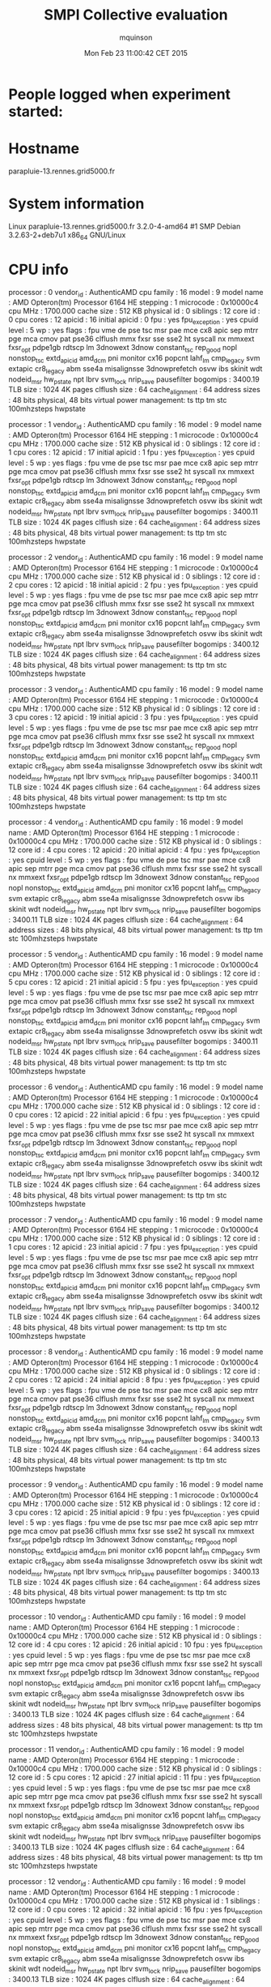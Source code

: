 #+TITLE: SMPI Collective evaluation
#+DATE: Mon Feb 23 11:00:42 CET 2015
#+AUTHOR: mquinson
 
* People logged when experiment started:
* Hostname
parapluie-13.rennes.grid5000.fr
* System information
Linux parapluie-13.rennes.grid5000.fr 3.2.0-4-amd64 #1 SMP Debian 3.2.63-2+deb7u1 x86_64 GNU/Linux
* CPU info
processor	: 0
vendor_id	: AuthenticAMD
cpu family	: 16
model		: 9
model name	: AMD Opteron(tm) Processor 6164 HE
stepping	: 1
microcode	: 0x10000c4
cpu MHz		: 1700.000
cache size	: 512 KB
physical id	: 0
siblings	: 12
core id		: 0
cpu cores	: 12
apicid		: 16
initial apicid	: 0
fpu		: yes
fpu_exception	: yes
cpuid level	: 5
wp		: yes
flags		: fpu vme de pse tsc msr pae mce cx8 apic sep mtrr pge mca cmov pat pse36 clflush mmx fxsr sse sse2 ht syscall nx mmxext fxsr_opt pdpe1gb rdtscp lm 3dnowext 3dnow constant_tsc rep_good nopl nonstop_tsc extd_apicid amd_dcm pni monitor cx16 popcnt lahf_lm cmp_legacy svm extapic cr8_legacy abm sse4a misalignsse 3dnowprefetch osvw ibs skinit wdt nodeid_msr hw_pstate npt lbrv svm_lock nrip_save pausefilter
bogomips	: 3400.19
TLB size	: 1024 4K pages
clflush size	: 64
cache_alignment	: 64
address sizes	: 48 bits physical, 48 bits virtual
power management: ts ttp tm stc 100mhzsteps hwpstate

processor	: 1
vendor_id	: AuthenticAMD
cpu family	: 16
model		: 9
model name	: AMD Opteron(tm) Processor 6164 HE
stepping	: 1
microcode	: 0x10000c4
cpu MHz		: 1700.000
cache size	: 512 KB
physical id	: 0
siblings	: 12
core id		: 1
cpu cores	: 12
apicid		: 17
initial apicid	: 1
fpu		: yes
fpu_exception	: yes
cpuid level	: 5
wp		: yes
flags		: fpu vme de pse tsc msr pae mce cx8 apic sep mtrr pge mca cmov pat pse36 clflush mmx fxsr sse sse2 ht syscall nx mmxext fxsr_opt pdpe1gb rdtscp lm 3dnowext 3dnow constant_tsc rep_good nopl nonstop_tsc extd_apicid amd_dcm pni monitor cx16 popcnt lahf_lm cmp_legacy svm extapic cr8_legacy abm sse4a misalignsse 3dnowprefetch osvw ibs skinit wdt nodeid_msr hw_pstate npt lbrv svm_lock nrip_save pausefilter
bogomips	: 3400.11
TLB size	: 1024 4K pages
clflush size	: 64
cache_alignment	: 64
address sizes	: 48 bits physical, 48 bits virtual
power management: ts ttp tm stc 100mhzsteps hwpstate

processor	: 2
vendor_id	: AuthenticAMD
cpu family	: 16
model		: 9
model name	: AMD Opteron(tm) Processor 6164 HE
stepping	: 1
microcode	: 0x10000c4
cpu MHz		: 1700.000
cache size	: 512 KB
physical id	: 0
siblings	: 12
core id		: 2
cpu cores	: 12
apicid		: 18
initial apicid	: 2
fpu		: yes
fpu_exception	: yes
cpuid level	: 5
wp		: yes
flags		: fpu vme de pse tsc msr pae mce cx8 apic sep mtrr pge mca cmov pat pse36 clflush mmx fxsr sse sse2 ht syscall nx mmxext fxsr_opt pdpe1gb rdtscp lm 3dnowext 3dnow constant_tsc rep_good nopl nonstop_tsc extd_apicid amd_dcm pni monitor cx16 popcnt lahf_lm cmp_legacy svm extapic cr8_legacy abm sse4a misalignsse 3dnowprefetch osvw ibs skinit wdt nodeid_msr hw_pstate npt lbrv svm_lock nrip_save pausefilter
bogomips	: 3400.12
TLB size	: 1024 4K pages
clflush size	: 64
cache_alignment	: 64
address sizes	: 48 bits physical, 48 bits virtual
power management: ts ttp tm stc 100mhzsteps hwpstate

processor	: 3
vendor_id	: AuthenticAMD
cpu family	: 16
model		: 9
model name	: AMD Opteron(tm) Processor 6164 HE
stepping	: 1
microcode	: 0x10000c4
cpu MHz		: 1700.000
cache size	: 512 KB
physical id	: 0
siblings	: 12
core id		: 3
cpu cores	: 12
apicid		: 19
initial apicid	: 3
fpu		: yes
fpu_exception	: yes
cpuid level	: 5
wp		: yes
flags		: fpu vme de pse tsc msr pae mce cx8 apic sep mtrr pge mca cmov pat pse36 clflush mmx fxsr sse sse2 ht syscall nx mmxext fxsr_opt pdpe1gb rdtscp lm 3dnowext 3dnow constant_tsc rep_good nopl nonstop_tsc extd_apicid amd_dcm pni monitor cx16 popcnt lahf_lm cmp_legacy svm extapic cr8_legacy abm sse4a misalignsse 3dnowprefetch osvw ibs skinit wdt nodeid_msr hw_pstate npt lbrv svm_lock nrip_save pausefilter
bogomips	: 3400.11
TLB size	: 1024 4K pages
clflush size	: 64
cache_alignment	: 64
address sizes	: 48 bits physical, 48 bits virtual
power management: ts ttp tm stc 100mhzsteps hwpstate

processor	: 4
vendor_id	: AuthenticAMD
cpu family	: 16
model		: 9
model name	: AMD Opteron(tm) Processor 6164 HE
stepping	: 1
microcode	: 0x10000c4
cpu MHz		: 1700.000
cache size	: 512 KB
physical id	: 0
siblings	: 12
core id		: 4
cpu cores	: 12
apicid		: 20
initial apicid	: 4
fpu		: yes
fpu_exception	: yes
cpuid level	: 5
wp		: yes
flags		: fpu vme de pse tsc msr pae mce cx8 apic sep mtrr pge mca cmov pat pse36 clflush mmx fxsr sse sse2 ht syscall nx mmxext fxsr_opt pdpe1gb rdtscp lm 3dnowext 3dnow constant_tsc rep_good nopl nonstop_tsc extd_apicid amd_dcm pni monitor cx16 popcnt lahf_lm cmp_legacy svm extapic cr8_legacy abm sse4a misalignsse 3dnowprefetch osvw ibs skinit wdt nodeid_msr hw_pstate npt lbrv svm_lock nrip_save pausefilter
bogomips	: 3400.11
TLB size	: 1024 4K pages
clflush size	: 64
cache_alignment	: 64
address sizes	: 48 bits physical, 48 bits virtual
power management: ts ttp tm stc 100mhzsteps hwpstate

processor	: 5
vendor_id	: AuthenticAMD
cpu family	: 16
model		: 9
model name	: AMD Opteron(tm) Processor 6164 HE
stepping	: 1
microcode	: 0x10000c4
cpu MHz		: 1700.000
cache size	: 512 KB
physical id	: 0
siblings	: 12
core id		: 5
cpu cores	: 12
apicid		: 21
initial apicid	: 5
fpu		: yes
fpu_exception	: yes
cpuid level	: 5
wp		: yes
flags		: fpu vme de pse tsc msr pae mce cx8 apic sep mtrr pge mca cmov pat pse36 clflush mmx fxsr sse sse2 ht syscall nx mmxext fxsr_opt pdpe1gb rdtscp lm 3dnowext 3dnow constant_tsc rep_good nopl nonstop_tsc extd_apicid amd_dcm pni monitor cx16 popcnt lahf_lm cmp_legacy svm extapic cr8_legacy abm sse4a misalignsse 3dnowprefetch osvw ibs skinit wdt nodeid_msr hw_pstate npt lbrv svm_lock nrip_save pausefilter
bogomips	: 3400.11
TLB size	: 1024 4K pages
clflush size	: 64
cache_alignment	: 64
address sizes	: 48 bits physical, 48 bits virtual
power management: ts ttp tm stc 100mhzsteps hwpstate

processor	: 6
vendor_id	: AuthenticAMD
cpu family	: 16
model		: 9
model name	: AMD Opteron(tm) Processor 6164 HE
stepping	: 1
microcode	: 0x10000c4
cpu MHz		: 1700.000
cache size	: 512 KB
physical id	: 0
siblings	: 12
core id		: 0
cpu cores	: 12
apicid		: 22
initial apicid	: 6
fpu		: yes
fpu_exception	: yes
cpuid level	: 5
wp		: yes
flags		: fpu vme de pse tsc msr pae mce cx8 apic sep mtrr pge mca cmov pat pse36 clflush mmx fxsr sse sse2 ht syscall nx mmxext fxsr_opt pdpe1gb rdtscp lm 3dnowext 3dnow constant_tsc rep_good nopl nonstop_tsc extd_apicid amd_dcm pni monitor cx16 popcnt lahf_lm cmp_legacy svm extapic cr8_legacy abm sse4a misalignsse 3dnowprefetch osvw ibs skinit wdt nodeid_msr hw_pstate npt lbrv svm_lock nrip_save pausefilter
bogomips	: 3400.12
TLB size	: 1024 4K pages
clflush size	: 64
cache_alignment	: 64
address sizes	: 48 bits physical, 48 bits virtual
power management: ts ttp tm stc 100mhzsteps hwpstate

processor	: 7
vendor_id	: AuthenticAMD
cpu family	: 16
model		: 9
model name	: AMD Opteron(tm) Processor 6164 HE
stepping	: 1
microcode	: 0x10000c4
cpu MHz		: 1700.000
cache size	: 512 KB
physical id	: 0
siblings	: 12
core id		: 1
cpu cores	: 12
apicid		: 23
initial apicid	: 7
fpu		: yes
fpu_exception	: yes
cpuid level	: 5
wp		: yes
flags		: fpu vme de pse tsc msr pae mce cx8 apic sep mtrr pge mca cmov pat pse36 clflush mmx fxsr sse sse2 ht syscall nx mmxext fxsr_opt pdpe1gb rdtscp lm 3dnowext 3dnow constant_tsc rep_good nopl nonstop_tsc extd_apicid amd_dcm pni monitor cx16 popcnt lahf_lm cmp_legacy svm extapic cr8_legacy abm sse4a misalignsse 3dnowprefetch osvw ibs skinit wdt nodeid_msr hw_pstate npt lbrv svm_lock nrip_save pausefilter
bogomips	: 3400.12
TLB size	: 1024 4K pages
clflush size	: 64
cache_alignment	: 64
address sizes	: 48 bits physical, 48 bits virtual
power management: ts ttp tm stc 100mhzsteps hwpstate

processor	: 8
vendor_id	: AuthenticAMD
cpu family	: 16
model		: 9
model name	: AMD Opteron(tm) Processor 6164 HE
stepping	: 1
microcode	: 0x10000c4
cpu MHz		: 1700.000
cache size	: 512 KB
physical id	: 0
siblings	: 12
core id		: 2
cpu cores	: 12
apicid		: 24
initial apicid	: 8
fpu		: yes
fpu_exception	: yes
cpuid level	: 5
wp		: yes
flags		: fpu vme de pse tsc msr pae mce cx8 apic sep mtrr pge mca cmov pat pse36 clflush mmx fxsr sse sse2 ht syscall nx mmxext fxsr_opt pdpe1gb rdtscp lm 3dnowext 3dnow constant_tsc rep_good nopl nonstop_tsc extd_apicid amd_dcm pni monitor cx16 popcnt lahf_lm cmp_legacy svm extapic cr8_legacy abm sse4a misalignsse 3dnowprefetch osvw ibs skinit wdt nodeid_msr hw_pstate npt lbrv svm_lock nrip_save pausefilter
bogomips	: 3400.13
TLB size	: 1024 4K pages
clflush size	: 64
cache_alignment	: 64
address sizes	: 48 bits physical, 48 bits virtual
power management: ts ttp tm stc 100mhzsteps hwpstate

processor	: 9
vendor_id	: AuthenticAMD
cpu family	: 16
model		: 9
model name	: AMD Opteron(tm) Processor 6164 HE
stepping	: 1
microcode	: 0x10000c4
cpu MHz		: 1700.000
cache size	: 512 KB
physical id	: 0
siblings	: 12
core id		: 3
cpu cores	: 12
apicid		: 25
initial apicid	: 9
fpu		: yes
fpu_exception	: yes
cpuid level	: 5
wp		: yes
flags		: fpu vme de pse tsc msr pae mce cx8 apic sep mtrr pge mca cmov pat pse36 clflush mmx fxsr sse sse2 ht syscall nx mmxext fxsr_opt pdpe1gb rdtscp lm 3dnowext 3dnow constant_tsc rep_good nopl nonstop_tsc extd_apicid amd_dcm pni monitor cx16 popcnt lahf_lm cmp_legacy svm extapic cr8_legacy abm sse4a misalignsse 3dnowprefetch osvw ibs skinit wdt nodeid_msr hw_pstate npt lbrv svm_lock nrip_save pausefilter
bogomips	: 3400.13
TLB size	: 1024 4K pages
clflush size	: 64
cache_alignment	: 64
address sizes	: 48 bits physical, 48 bits virtual
power management: ts ttp tm stc 100mhzsteps hwpstate

processor	: 10
vendor_id	: AuthenticAMD
cpu family	: 16
model		: 9
model name	: AMD Opteron(tm) Processor 6164 HE
stepping	: 1
microcode	: 0x10000c4
cpu MHz		: 1700.000
cache size	: 512 KB
physical id	: 0
siblings	: 12
core id		: 4
cpu cores	: 12
apicid		: 26
initial apicid	: 10
fpu		: yes
fpu_exception	: yes
cpuid level	: 5
wp		: yes
flags		: fpu vme de pse tsc msr pae mce cx8 apic sep mtrr pge mca cmov pat pse36 clflush mmx fxsr sse sse2 ht syscall nx mmxext fxsr_opt pdpe1gb rdtscp lm 3dnowext 3dnow constant_tsc rep_good nopl nonstop_tsc extd_apicid amd_dcm pni monitor cx16 popcnt lahf_lm cmp_legacy svm extapic cr8_legacy abm sse4a misalignsse 3dnowprefetch osvw ibs skinit wdt nodeid_msr hw_pstate npt lbrv svm_lock nrip_save pausefilter
bogomips	: 3400.13
TLB size	: 1024 4K pages
clflush size	: 64
cache_alignment	: 64
address sizes	: 48 bits physical, 48 bits virtual
power management: ts ttp tm stc 100mhzsteps hwpstate

processor	: 11
vendor_id	: AuthenticAMD
cpu family	: 16
model		: 9
model name	: AMD Opteron(tm) Processor 6164 HE
stepping	: 1
microcode	: 0x10000c4
cpu MHz		: 1700.000
cache size	: 512 KB
physical id	: 0
siblings	: 12
core id		: 5
cpu cores	: 12
apicid		: 27
initial apicid	: 11
fpu		: yes
fpu_exception	: yes
cpuid level	: 5
wp		: yes
flags		: fpu vme de pse tsc msr pae mce cx8 apic sep mtrr pge mca cmov pat pse36 clflush mmx fxsr sse sse2 ht syscall nx mmxext fxsr_opt pdpe1gb rdtscp lm 3dnowext 3dnow constant_tsc rep_good nopl nonstop_tsc extd_apicid amd_dcm pni monitor cx16 popcnt lahf_lm cmp_legacy svm extapic cr8_legacy abm sse4a misalignsse 3dnowprefetch osvw ibs skinit wdt nodeid_msr hw_pstate npt lbrv svm_lock nrip_save pausefilter
bogomips	: 3400.13
TLB size	: 1024 4K pages
clflush size	: 64
cache_alignment	: 64
address sizes	: 48 bits physical, 48 bits virtual
power management: ts ttp tm stc 100mhzsteps hwpstate

processor	: 12
vendor_id	: AuthenticAMD
cpu family	: 16
model		: 9
model name	: AMD Opteron(tm) Processor 6164 HE
stepping	: 1
microcode	: 0x10000c4
cpu MHz		: 1700.000
cache size	: 512 KB
physical id	: 1
siblings	: 12
core id		: 0
cpu cores	: 12
apicid		: 32
initial apicid	: 16
fpu		: yes
fpu_exception	: yes
cpuid level	: 5
wp		: yes
flags		: fpu vme de pse tsc msr pae mce cx8 apic sep mtrr pge mca cmov pat pse36 clflush mmx fxsr sse sse2 ht syscall nx mmxext fxsr_opt pdpe1gb rdtscp lm 3dnowext 3dnow constant_tsc rep_good nopl nonstop_tsc extd_apicid amd_dcm pni monitor cx16 popcnt lahf_lm cmp_legacy svm extapic cr8_legacy abm sse4a misalignsse 3dnowprefetch osvw ibs skinit wdt nodeid_msr hw_pstate npt lbrv svm_lock nrip_save pausefilter
bogomips	: 3400.13
TLB size	: 1024 4K pages
clflush size	: 64
cache_alignment	: 64
address sizes	: 48 bits physical, 48 bits virtual
power management: ts ttp tm stc 100mhzsteps hwpstate

processor	: 13
vendor_id	: AuthenticAMD
cpu family	: 16
model		: 9
model name	: AMD Opteron(tm) Processor 6164 HE
stepping	: 1
microcode	: 0x10000c4
cpu MHz		: 1700.000
cache size	: 512 KB
physical id	: 1
siblings	: 12
core id		: 1
cpu cores	: 12
apicid		: 33
initial apicid	: 17
fpu		: yes
fpu_exception	: yes
cpuid level	: 5
wp		: yes
flags		: fpu vme de pse tsc msr pae mce cx8 apic sep mtrr pge mca cmov pat pse36 clflush mmx fxsr sse sse2 ht syscall nx mmxext fxsr_opt pdpe1gb rdtscp lm 3dnowext 3dnow constant_tsc rep_good nopl nonstop_tsc extd_apicid amd_dcm pni monitor cx16 popcnt lahf_lm cmp_legacy svm extapic cr8_legacy abm sse4a misalignsse 3dnowprefetch osvw ibs skinit wdt nodeid_msr hw_pstate npt lbrv svm_lock nrip_save pausefilter
bogomips	: 3400.13
TLB size	: 1024 4K pages
clflush size	: 64
cache_alignment	: 64
address sizes	: 48 bits physical, 48 bits virtual
power management: ts ttp tm stc 100mhzsteps hwpstate

processor	: 14
vendor_id	: AuthenticAMD
cpu family	: 16
model		: 9
model name	: AMD Opteron(tm) Processor 6164 HE
stepping	: 1
microcode	: 0x10000c4
cpu MHz		: 1700.000
cache size	: 512 KB
physical id	: 1
siblings	: 12
core id		: 2
cpu cores	: 12
apicid		: 34
initial apicid	: 18
fpu		: yes
fpu_exception	: yes
cpuid level	: 5
wp		: yes
flags		: fpu vme de pse tsc msr pae mce cx8 apic sep mtrr pge mca cmov pat pse36 clflush mmx fxsr sse sse2 ht syscall nx mmxext fxsr_opt pdpe1gb rdtscp lm 3dnowext 3dnow constant_tsc rep_good nopl nonstop_tsc extd_apicid amd_dcm pni monitor cx16 popcnt lahf_lm cmp_legacy svm extapic cr8_legacy abm sse4a misalignsse 3dnowprefetch osvw ibs skinit wdt nodeid_msr hw_pstate npt lbrv svm_lock nrip_save pausefilter
bogomips	: 3400.13
TLB size	: 1024 4K pages
clflush size	: 64
cache_alignment	: 64
address sizes	: 48 bits physical, 48 bits virtual
power management: ts ttp tm stc 100mhzsteps hwpstate

processor	: 15
vendor_id	: AuthenticAMD
cpu family	: 16
model		: 9
model name	: AMD Opteron(tm) Processor 6164 HE
stepping	: 1
microcode	: 0x10000c4
cpu MHz		: 1700.000
cache size	: 512 KB
physical id	: 1
siblings	: 12
core id		: 3
cpu cores	: 12
apicid		: 35
initial apicid	: 19
fpu		: yes
fpu_exception	: yes
cpuid level	: 5
wp		: yes
flags		: fpu vme de pse tsc msr pae mce cx8 apic sep mtrr pge mca cmov pat pse36 clflush mmx fxsr sse sse2 ht syscall nx mmxext fxsr_opt pdpe1gb rdtscp lm 3dnowext 3dnow constant_tsc rep_good nopl nonstop_tsc extd_apicid amd_dcm pni monitor cx16 popcnt lahf_lm cmp_legacy svm extapic cr8_legacy abm sse4a misalignsse 3dnowprefetch osvw ibs skinit wdt nodeid_msr hw_pstate npt lbrv svm_lock nrip_save pausefilter
bogomips	: 3400.11
TLB size	: 1024 4K pages
clflush size	: 64
cache_alignment	: 64
address sizes	: 48 bits physical, 48 bits virtual
power management: ts ttp tm stc 100mhzsteps hwpstate

processor	: 16
vendor_id	: AuthenticAMD
cpu family	: 16
model		: 9
model name	: AMD Opteron(tm) Processor 6164 HE
stepping	: 1
microcode	: 0x10000c4
cpu MHz		: 1700.000
cache size	: 512 KB
physical id	: 1
siblings	: 12
core id		: 4
cpu cores	: 12
apicid		: 36
initial apicid	: 20
fpu		: yes
fpu_exception	: yes
cpuid level	: 5
wp		: yes
flags		: fpu vme de pse tsc msr pae mce cx8 apic sep mtrr pge mca cmov pat pse36 clflush mmx fxsr sse sse2 ht syscall nx mmxext fxsr_opt pdpe1gb rdtscp lm 3dnowext 3dnow constant_tsc rep_good nopl nonstop_tsc extd_apicid amd_dcm pni monitor cx16 popcnt lahf_lm cmp_legacy svm extapic cr8_legacy abm sse4a misalignsse 3dnowprefetch osvw ibs skinit wdt nodeid_msr hw_pstate npt lbrv svm_lock nrip_save pausefilter
bogomips	: 3400.13
TLB size	: 1024 4K pages
clflush size	: 64
cache_alignment	: 64
address sizes	: 48 bits physical, 48 bits virtual
power management: ts ttp tm stc 100mhzsteps hwpstate

processor	: 17
vendor_id	: AuthenticAMD
cpu family	: 16
model		: 9
model name	: AMD Opteron(tm) Processor 6164 HE
stepping	: 1
microcode	: 0x10000c4
cpu MHz		: 1700.000
cache size	: 512 KB
physical id	: 1
siblings	: 12
core id		: 5
cpu cores	: 12
apicid		: 37
initial apicid	: 21
fpu		: yes
fpu_exception	: yes
cpuid level	: 5
wp		: yes
flags		: fpu vme de pse tsc msr pae mce cx8 apic sep mtrr pge mca cmov pat pse36 clflush mmx fxsr sse sse2 ht syscall nx mmxext fxsr_opt pdpe1gb rdtscp lm 3dnowext 3dnow constant_tsc rep_good nopl nonstop_tsc extd_apicid amd_dcm pni monitor cx16 popcnt lahf_lm cmp_legacy svm extapic cr8_legacy abm sse4a misalignsse 3dnowprefetch osvw ibs skinit wdt nodeid_msr hw_pstate npt lbrv svm_lock nrip_save pausefilter
bogomips	: 3400.13
TLB size	: 1024 4K pages
clflush size	: 64
cache_alignment	: 64
address sizes	: 48 bits physical, 48 bits virtual
power management: ts ttp tm stc 100mhzsteps hwpstate

processor	: 18
vendor_id	: AuthenticAMD
cpu family	: 16
model		: 9
model name	: AMD Opteron(tm) Processor 6164 HE
stepping	: 1
microcode	: 0x10000c4
cpu MHz		: 1700.000
cache size	: 512 KB
physical id	: 1
siblings	: 12
core id		: 0
cpu cores	: 12
apicid		: 38
initial apicid	: 22
fpu		: yes
fpu_exception	: yes
cpuid level	: 5
wp		: yes
flags		: fpu vme de pse tsc msr pae mce cx8 apic sep mtrr pge mca cmov pat pse36 clflush mmx fxsr sse sse2 ht syscall nx mmxext fxsr_opt pdpe1gb rdtscp lm 3dnowext 3dnow constant_tsc rep_good nopl nonstop_tsc extd_apicid amd_dcm pni monitor cx16 popcnt lahf_lm cmp_legacy svm extapic cr8_legacy abm sse4a misalignsse 3dnowprefetch osvw ibs skinit wdt nodeid_msr hw_pstate npt lbrv svm_lock nrip_save pausefilter
bogomips	: 3400.12
TLB size	: 1024 4K pages
clflush size	: 64
cache_alignment	: 64
address sizes	: 48 bits physical, 48 bits virtual
power management: ts ttp tm stc 100mhzsteps hwpstate

processor	: 19
vendor_id	: AuthenticAMD
cpu family	: 16
model		: 9
model name	: AMD Opteron(tm) Processor 6164 HE
stepping	: 1
microcode	: 0x10000c4
cpu MHz		: 1700.000
cache size	: 512 KB
physical id	: 1
siblings	: 12
core id		: 1
cpu cores	: 12
apicid		: 39
initial apicid	: 23
fpu		: yes
fpu_exception	: yes
cpuid level	: 5
wp		: yes
flags		: fpu vme de pse tsc msr pae mce cx8 apic sep mtrr pge mca cmov pat pse36 clflush mmx fxsr sse sse2 ht syscall nx mmxext fxsr_opt pdpe1gb rdtscp lm 3dnowext 3dnow constant_tsc rep_good nopl nonstop_tsc extd_apicid amd_dcm pni monitor cx16 popcnt lahf_lm cmp_legacy svm extapic cr8_legacy abm sse4a misalignsse 3dnowprefetch osvw ibs skinit wdt nodeid_msr hw_pstate npt lbrv svm_lock nrip_save pausefilter
bogomips	: 3400.12
TLB size	: 1024 4K pages
clflush size	: 64
cache_alignment	: 64
address sizes	: 48 bits physical, 48 bits virtual
power management: ts ttp tm stc 100mhzsteps hwpstate

processor	: 20
vendor_id	: AuthenticAMD
cpu family	: 16
model		: 9
model name	: AMD Opteron(tm) Processor 6164 HE
stepping	: 1
microcode	: 0x10000c4
cpu MHz		: 1700.000
cache size	: 512 KB
physical id	: 1
siblings	: 12
core id		: 2
cpu cores	: 12
apicid		: 40
initial apicid	: 24
fpu		: yes
fpu_exception	: yes
cpuid level	: 5
wp		: yes
flags		: fpu vme de pse tsc msr pae mce cx8 apic sep mtrr pge mca cmov pat pse36 clflush mmx fxsr sse sse2 ht syscall nx mmxext fxsr_opt pdpe1gb rdtscp lm 3dnowext 3dnow constant_tsc rep_good nopl nonstop_tsc extd_apicid amd_dcm pni monitor cx16 popcnt lahf_lm cmp_legacy svm extapic cr8_legacy abm sse4a misalignsse 3dnowprefetch osvw ibs skinit wdt nodeid_msr hw_pstate npt lbrv svm_lock nrip_save pausefilter
bogomips	: 3400.12
TLB size	: 1024 4K pages
clflush size	: 64
cache_alignment	: 64
address sizes	: 48 bits physical, 48 bits virtual
power management: ts ttp tm stc 100mhzsteps hwpstate

processor	: 21
vendor_id	: AuthenticAMD
cpu family	: 16
model		: 9
model name	: AMD Opteron(tm) Processor 6164 HE
stepping	: 1
microcode	: 0x10000c4
cpu MHz		: 1700.000
cache size	: 512 KB
physical id	: 1
siblings	: 12
core id		: 3
cpu cores	: 12
apicid		: 41
initial apicid	: 25
fpu		: yes
fpu_exception	: yes
cpuid level	: 5
wp		: yes
flags		: fpu vme de pse tsc msr pae mce cx8 apic sep mtrr pge mca cmov pat pse36 clflush mmx fxsr sse sse2 ht syscall nx mmxext fxsr_opt pdpe1gb rdtscp lm 3dnowext 3dnow constant_tsc rep_good nopl nonstop_tsc extd_apicid amd_dcm pni monitor cx16 popcnt lahf_lm cmp_legacy svm extapic cr8_legacy abm sse4a misalignsse 3dnowprefetch osvw ibs skinit wdt nodeid_msr hw_pstate npt lbrv svm_lock nrip_save pausefilter
bogomips	: 3400.12
TLB size	: 1024 4K pages
clflush size	: 64
cache_alignment	: 64
address sizes	: 48 bits physical, 48 bits virtual
power management: ts ttp tm stc 100mhzsteps hwpstate

processor	: 22
vendor_id	: AuthenticAMD
cpu family	: 16
model		: 9
model name	: AMD Opteron(tm) Processor 6164 HE
stepping	: 1
microcode	: 0x10000c4
cpu MHz		: 1700.000
cache size	: 512 KB
physical id	: 1
siblings	: 12
core id		: 4
cpu cores	: 12
apicid		: 42
initial apicid	: 26
fpu		: yes
fpu_exception	: yes
cpuid level	: 5
wp		: yes
flags		: fpu vme de pse tsc msr pae mce cx8 apic sep mtrr pge mca cmov pat pse36 clflush mmx fxsr sse sse2 ht syscall nx mmxext fxsr_opt pdpe1gb rdtscp lm 3dnowext 3dnow constant_tsc rep_good nopl nonstop_tsc extd_apicid amd_dcm pni monitor cx16 popcnt lahf_lm cmp_legacy svm extapic cr8_legacy abm sse4a misalignsse 3dnowprefetch osvw ibs skinit wdt nodeid_msr hw_pstate npt lbrv svm_lock nrip_save pausefilter
bogomips	: 3400.14
TLB size	: 1024 4K pages
clflush size	: 64
cache_alignment	: 64
address sizes	: 48 bits physical, 48 bits virtual
power management: ts ttp tm stc 100mhzsteps hwpstate

processor	: 23
vendor_id	: AuthenticAMD
cpu family	: 16
model		: 9
model name	: AMD Opteron(tm) Processor 6164 HE
stepping	: 1
microcode	: 0x10000c4
cpu MHz		: 1700.000
cache size	: 512 KB
physical id	: 1
siblings	: 12
core id		: 5
cpu cores	: 12
apicid		: 43
initial apicid	: 27
fpu		: yes
fpu_exception	: yes
cpuid level	: 5
wp		: yes
flags		: fpu vme de pse tsc msr pae mce cx8 apic sep mtrr pge mca cmov pat pse36 clflush mmx fxsr sse sse2 ht syscall nx mmxext fxsr_opt pdpe1gb rdtscp lm 3dnowext 3dnow constant_tsc rep_good nopl nonstop_tsc extd_apicid amd_dcm pni monitor cx16 popcnt lahf_lm cmp_legacy svm extapic cr8_legacy abm sse4a misalignsse 3dnowprefetch osvw ibs skinit wdt nodeid_msr hw_pstate npt lbrv svm_lock nrip_save pausefilter
bogomips	: 3400.12
TLB size	: 1024 4K pages
clflush size	: 64
cache_alignment	: 64
address sizes	: 48 bits physical, 48 bits virtual
power management: ts ttp tm stc 100mhzsteps hwpstate

* CPU governor
performance
* CPU frequency
1700000
* Meminfo
MemTotal:       49566324 kB
MemFree:        48915592 kB
Buffers:          102092 kB
Cached:           181108 kB
SwapCached:            0 kB
Active:           156156 kB
Inactive:         151876 kB
Active(anon):      27216 kB
Inactive(anon):      700 kB
Active(file):     128940 kB
Inactive(file):   151176 kB
Unevictable:        3476 kB
Mlocked:            3476 kB
SwapTotal:       3905532 kB
SwapFree:        3905532 kB
Dirty:                16 kB
Writeback:             0 kB
AnonPages:         25928 kB
Mapped:            13528 kB
Shmem:               868 kB
Slab:              48064 kB
SReclaimable:      15312 kB
SUnreclaim:        32752 kB
KernelStack:        2864 kB
PageTables:         3984 kB
NFS_Unstable:          0 kB
Bounce:                0 kB
WritebackTmp:          0 kB
CommitLimit:    28688692 kB
Committed_AS:     246040 kB
VmallocTotal:   34359738367 kB
VmallocUsed:      391848 kB
VmallocChunk:   34321601860 kB
HardwareCorrupted:     0 kB
AnonHugePages:         0 kB
HugePages_Total:       0
HugePages_Free:        0
HugePages_Rsvd:        0
HugePages_Surp:        0
Hugepagesize:       2048 kB
DirectMap4k:      115328 kB
DirectMap2M:     6174720 kB
DirectMap1G:    44040192 kB
* Memory hierarchy
Machine (48GB)
  Socket L#0 (24GB)
    NUMANode L#0 (P#0 12GB)
      L3 L#0 (5118KB)
        L2 L#0 (512KB) + L1 L#0 (64KB) + Core L#0 + PU L#0 (P#0)
        L2 L#1 (512KB) + L1 L#1 (64KB) + Core L#1 + PU L#1 (P#1)
        L2 L#2 (512KB) + L1 L#2 (64KB) + Core L#2 + PU L#2 (P#2)
        L2 L#3 (512KB) + L1 L#3 (64KB) + Core L#3 + PU L#3 (P#3)
        L2 L#4 (512KB) + L1 L#4 (64KB) + Core L#4 + PU L#4 (P#4)
        L2 L#5 (512KB) + L1 L#5 (64KB) + Core L#5 + PU L#5 (P#5)
      HostBridge L#0
        PCIBridge
          PCI 15b3:634a
            Net L#0 "ib0"
            Net L#1 "ib1"
            OpenFabrics L#2 "mlx4_0"
        PCIBridge
          PCI 8086:10c9
            Net L#3 "eth0"
          PCI 8086:10c9
            Net L#4 "eth1"
        PCIBridge
          PCI 8086:10c9
            Net L#5 "eth2"
          PCI 8086:10c9
            Net L#6 "eth3"
        PCIBridge
          PCI 102b:0522
        PCI 1002:4391
          Block L#7 "sda"
        PCI 1002:439c
    NUMANode L#1 (P#1 12GB) + L3 L#1 (5118KB)
      L2 L#6 (512KB) + L1 L#6 (64KB) + Core L#6 + PU L#6 (P#6)
      L2 L#7 (512KB) + L1 L#7 (64KB) + Core L#7 + PU L#7 (P#7)
      L2 L#8 (512KB) + L1 L#8 (64KB) + Core L#8 + PU L#8 (P#8)
      L2 L#9 (512KB) + L1 L#9 (64KB) + Core L#9 + PU L#9 (P#9)
      L2 L#10 (512KB) + L1 L#10 (64KB) + Core L#10 + PU L#10 (P#10)
      L2 L#11 (512KB) + L1 L#11 (64KB) + Core L#11 + PU L#11 (P#11)
  Socket L#1 (24GB)
    NUMANode L#2 (P#3 12GB) + L3 L#2 (5118KB)
      L2 L#12 (512KB) + L1 L#12 (64KB) + Core L#12 + PU L#12 (P#12)
      L2 L#13 (512KB) + L1 L#13 (64KB) + Core L#13 + PU L#13 (P#13)
      L2 L#14 (512KB) + L1 L#14 (64KB) + Core L#14 + PU L#14 (P#14)
      L2 L#15 (512KB) + L1 L#15 (64KB) + Core L#15 + PU L#15 (P#15)
      L2 L#16 (512KB) + L1 L#16 (64KB) + Core L#16 + PU L#16 (P#16)
      L2 L#17 (512KB) + L1 L#17 (64KB) + Core L#17 + PU L#17 (P#17)
    NUMANode L#3 (P#2 12GB) + L3 L#3 (5118KB)
      L2 L#18 (512KB) + L1 L#18 (64KB) + Core L#18 + PU L#18 (P#18)
      L2 L#19 (512KB) + L1 L#19 (64KB) + Core L#19 + PU L#19 (P#19)
      L2 L#20 (512KB) + L1 L#20 (64KB) + Core L#20 + PU L#20 (P#20)
      L2 L#21 (512KB) + L1 L#21 (64KB) + Core L#21 + PU L#21 (P#21)
      L2 L#22 (512KB) + L1 L#22 (64KB) + Core L#22 + PU L#22 (P#22)
      L2 L#23 (512KB) + L1 L#23 (64KB) + Core L#23 + PU L#23 (P#23)
* Environment Variables
OAR_JOBID=701370
OAR_ARRAYID=701370
OARDIR=/usr/lib/oar
OAR_WORKING_DIRECTORY=/home/mquinson
TERM=unknown
SHELL=/bin/bash
XDG_SESSION_COOKIE=c58e076c93e6df09e57173ea547dcbf2-1424685641.823068-204127247
PERL5LIB=/usr/lib/oar
OARCONFFILE=/etc/oar/oar.conf
OAR_USER=mquinson
LC_ALL=en_US.UTF-8
USER=mquinson
OAR_WORKDIR=/home/mquinson
OARUSER=oar
OAR_JOB_NAME=
OAR_NODE_FILE=/var/lib/oar/701370
OAR_KEY=1
OAR_RESOURCE_PROPERTIES_FILE=/var/lib/oar/701370_resources
PATH=/home/mquinson/simgrid-3.12/bin:/usr/lib/oar/oardodo:/usr/lib/oar/oardodo:/usr/local/bin:/usr/bin:/bin:/grid5000/code/bin
OAR_PROJECT_NAME=default
OAR_JOB_WALLTIME_SECONDS=259200
OAR_STDERR=OAR.701370.stderr
PWD=/home/mquinson/Code/SMPI-modeling/collectives
LANG=en_US.UTF-8
OAR_ARRAY_ID=701370
SUDO_COMMAND=OAR
OAR_FILE_NODES=/var/lib/oar/701370
SHLVL=3
HOME=/home/mquinson
LANGUAGE=en_US:en
OAR_ARRAYINDEX=1
OARXAUTHLOCATION=/usr/bin/xauth
OAR_JOB_WALLTIME=72:0:0
BASH_ENV=/home/mquinson/.bashrc
OAR_NODEFILE=/var/lib/oar/701370
LOGNAME=mquinson
SSH_CONNECTION=172.16.111.110 54365 172.16.99.13 6667
OAR_RESOURCE_FILE=/var/lib/oar/701370
OAR_STDOUT=OAR.701370.stdout
OARDO_USER=oar
OAR_JOB_ID=701370
OAR_CPUSET=/oar/mquinson_701370
OAR_ARRAY_INDEX=1
OAR_O_WORKDIR=/home/mquinson
OARDO_UID=112
_=/usr/bin/printenv
* Tools Versions
** SimGrid Full Version
SimGrid version 3.12-devel
Copyright (c) 2004-2015. The Simgrid Team.
Release build at commit 5a97de8 (2015-02-18 10:05:16 +0100)
** SimGrid Commit Hash
5a97de8c98502af9f74cfceb924fa02e0fd80925
** Linux and gcc versions
Linux version 3.2.0-4-amd64 (debian-kernel@lists.debian.org) (gcc version 4.6.3 (Debian 4.6.3-14) ) #1 SMP Debian 3.2.63-2+deb7u1
** Gcc info
Using built-in specs.
COLLECT_GCC=gcc
COLLECT_LTO_WRAPPER=/usr/lib/gcc/x86_64-linux-gnu/4.7/lto-wrapper
Target: x86_64-linux-gnu
Configured with: ../src/configure -v --with-pkgversion='Debian 4.7.2-5' --with-bugurl=file:///usr/share/doc/gcc-4.7/README.Bugs --enable-languages=c,c++,go,fortran,objc,obj-c++ --prefix=/usr --program-suffix=-4.7 --enable-shared --enable-linker-build-id --with-system-zlib --libexecdir=/usr/lib --without-included-gettext --enable-threads=posix --with-gxx-include-dir=/usr/include/c++/4.7 --libdir=/usr/lib --enable-nls --with-sysroot=/ --enable-clocale=gnu --enable-libstdcxx-debug --enable-libstdcxx-time=yes --enable-gnu-unique-object --enable-plugin --enable-objc-gc --with-arch-32=i586 --with-tune=generic --enable-checking=release --build=x86_64-linux-gnu --host=x86_64-linux-gnu --target=x86_64-linux-gnu
Thread model: posix
gcc version 4.7.2 (Debian 4.7.2-5) 
** Make tool
GNU Make 3.81
Copyright (C) 2006  Free Software Foundation, Inc.
This is free software; see the source for copying conditions.
There is NO warranty; not even for MERCHANTABILITY or FITNESS FOR A
PARTICULAR PURPOSE.

This program built for x86_64-pc-linux-gnu
** CMake
cmake version 2.8.9
* Compilation result
* Platform file
<?xml version='1.0'?>
<!DOCTYPE platform SYSTEM "http://simgrid.gforge.inria.fr/simgrid.dtd">
<platform version="3">


<config id="General">
  <prop id="workstation/model" value="compound"/>
  <prop id="network/model" value="SMPI"/>
  <prop id="network/TCP_gamma" value="4194304"/>
  <prop id="network/sender_gap" value="0"/>
  <prop id="maxmin/precision" value="1e-9"/>
  <prop id="smpi/async_small_thres" value="65536"/>
  <prop id="smpi/send_is_detached_thres" value="327680"/>
<!--  <prop id="smpi/os" value="1:8.75118726019245e-06:7.09598480584951e-10;1420:1.38989305424406e-05:2.18111838119125e-10;65536:0.000193970854779561:-4.82025737428887e-11;327680:0:0"/>-->
<!--  <prop id="smpi/or" value="1:9.3069771137911e-06:7.92179414036391e-10;1420:1.43097562292319e-05:8.66975835499791e-10;10000:1.41659209904282e-05:1.00877300603447e-09;65536:0:0"/>-->
<!--  <prop id="smpi/bw_factor" value="0:0.408465938;1420:0.913760459;65536:0.937794396"/>-->
<!--  <prop id="smpi/lat_factor" value="0:1.01;1420:4.02;65536:9.77"/>-->
<!--  -->
 <prop id="smpi/os" value="0:8.9300920419081e-06:7.65438202550106e-10;1420:1.39684254077781e-05:2.97409403415968e-10;32768:1.54082820250394e-05:2.44104034252286e-10;65536:0.000237866424242424:0;327680:0:0"/>
 <prop id="smpi/or" value="0:8.14025462333494e-06:8.3958813204998e-10;1420:1.26995184134793e-05:9.09218191293861e-10;32768:3.09570602567453e-05:6.95645307772806e-10;65536:0:0;327680:0:0"/>
 <prop id="smpi/bw_factor" value="0:0.400976530736138;1420:0.913555534273577;32768:1.07831886657594;65536:0.956083935262915;327680:0.929867998857892"/>
 <prop id="smpi/lat_factor" value="0:1.35489260823384;1420:3.43725032107889;32768:5.72164710873587;65536:11.9885319715471;327680:9.65041953605594"/>  
</config>
 
<AS id="AS_graphene" routing="Full" >
  <cluster id="AS_sgraphene1" prefix="graphene-" radical="1-256" suffix=".nancy.grid5000.fr"
           power="4.18E9" core="4" bw="1.25E8" lat="2.4E-5"
           sharing_policy="FULLDUPLEX" limiter_link="1.875E8" loopback_lat="1.5E-9" loopback_bw="6000000000"></cluster>
  <cluster id="AS_sgraphene2" prefix="graphene-" radical="257-512" suffix=".nancy.grid5000.fr"
           power="4.18E9" core="4" bw="1.25E8" lat="2.4E-5"
           sharing_policy="FULLDUPLEX" limiter_link="1.875E8" loopback_lat="1.5E-9" loopback_bw="6000000000"></cluster>
  <cluster id="AS_sgraphene3" prefix="graphene-" radical="513-784" suffix=".nancy.grid5000.fr"
           power="4.18E9" core="4" bw="1.25E8" lat="2.4E-5"
           sharing_policy="FULLDUPLEX" limiter_link="1.875E8" loopback_lat="1.5E-9" loopback_bw="6000000000"></cluster>
  <cluster id="AS_sgraphene4" prefix="graphene-" radical="785-1024" suffix=".nancy.grid5000.fr"
           power="4.18E9" core="4" bw="1.25E8" lat="2.4E-5"
           sharing_policy="FULLDUPLEX" limiter_link="1.875E8" loopback_lat="1.5E-9" loopback_bw="6000000000"></cluster>

  <link id="switch-backbone1" bandwidth="1162500000" latency="1.5E-6" sharing_policy="FULLDUPLEX"/>
  <link id="explicit-limiter1" bandwidth="1511250000" latency="0" sharing_policy="SHARED"/>

  <link id="switch-backbone2" bandwidth="1162500000" latency="1.5E-6" sharing_policy="FULLDUPLEX"/>
  <link id="explicit-limiter2" bandwidth="1511250000" latency="0" sharing_policy="SHARED"/>

  <link id="switch-backbone3" bandwidth="1162500000" latency="1.5E-6" sharing_policy="FULLDUPLEX"/>
  <link id="explicit-limiter3" bandwidth="1511250000" latency="0" sharing_policy="SHARED"/>

  <link id="switch-backbone4" bandwidth="1162500000" latency="1.5E-6" sharing_policy="FULLDUPLEX"/>
  <link id="explicit-limiter4" bandwidth="1511250000" latency="0" sharing_policy="SHARED"/>


     <ASroute src="AS_sgraphene1" dst="AS_sgraphene2"
         gw_src="graphene-AS_sgraphene1_router.nancy.grid5000.fr"
         gw_dst="graphene-AS_sgraphene2_router.nancy.grid5000.fr"
         symmetrical="NO"
         >
                <link_ctn id="switch-backbone1" direction="UP"/>
                <link_ctn id="explicit-limiter1"/>
                <link_ctn id="explicit-limiter2"/>
                <link_ctn id="switch-backbone2" direction="DOWN"/>
                
     </ASroute>
     <ASroute src="AS_sgraphene2" dst="AS_sgraphene1"
         gw_src="graphene-AS_sgraphene2_router.nancy.grid5000.fr"
         gw_dst="graphene-AS_sgraphene1_router.nancy.grid5000.fr"
         symmetrical="NO"
         >
                <link_ctn id="switch-backbone2" direction="UP"/>
                <link_ctn id="explicit-limiter2"/>
                <link_ctn id="explicit-limiter1"/>
                <link_ctn id="switch-backbone1" direction="DOWN"/>
     </ASroute>
     <ASroute src="AS_sgraphene2" dst="AS_sgraphene3"
         gw_src="graphene-AS_sgraphene2_router.nancy.grid5000.fr"
         gw_dst="graphene-AS_sgraphene3_router.nancy.grid5000.fr"
          symmetrical="NO"
         >
                <link_ctn id="switch-backbone2" direction="UP"/>                
                <link_ctn id="explicit-limiter2"/>
                <link_ctn id="explicit-limiter3"/>
                <link_ctn id="switch-backbone3" direction="DOWN"/>
     </ASroute>
     <ASroute src="AS_sgraphene1" dst="AS_sgraphene3"
         gw_src="graphene-AS_sgraphene1_router.nancy.grid5000.fr"
         gw_dst="graphene-AS_sgraphene3_router.nancy.grid5000.fr"
         symmetrical="NO"         
         >
                <link_ctn id="switch-backbone1" direction="UP"/>
                <link_ctn id="explicit-limiter1"/>
                <link_ctn id="explicit-limiter3"/>
                <link_ctn id="switch-backbone3" direction="DOWN"/>
     </ASroute>
          <ASroute src="AS_sgraphene3" dst="AS_sgraphene1"
         gw_src="graphene-AS_sgraphene3_router.nancy.grid5000.fr"
         gw_dst="graphene-AS_sgraphene1_router.nancy.grid5000.fr"
         symmetrical="NO"         
         >
                <link_ctn id="switch-backbone3" direction="UP"/>
                <link_ctn id="explicit-limiter3"/>
                <link_ctn id="explicit-limiter1"/>
                <link_ctn id="switch-backbone1" direction="DOWN"/>
     </ASroute>
     
          <ASroute src="AS_sgraphene1" dst="AS_sgraphene4"
         gw_src="graphene-AS_sgraphene1_router.nancy.grid5000.fr"
         gw_dst="graphene-AS_sgraphene4_router.nancy.grid5000.fr"
         symmetrical="NO"         
         >
                <link_ctn id="switch-backbone1" direction="UP"/>
                <link_ctn id="explicit-limiter1"/>
                <link_ctn id="explicit-limiter4"/>
                <link_ctn id="switch-backbone4" direction="DOWN"/>
     </ASroute>
               <ASroute src="AS_sgraphene4" dst="AS_sgraphene1"
         gw_src="graphene-AS_sgraphene4_router.nancy.grid5000.fr"
         gw_dst="graphene-AS_sgraphene1_router.nancy.grid5000.fr"
         symmetrical="NO"         
         >
                <link_ctn id="switch-backbone4" direction="UP"/>
                <link_ctn id="explicit-limiter4"/>
                <link_ctn id="explicit-limiter1"/>
                <link_ctn id="switch-backbone1" direction="DOWN"/>
     </ASroute>
          <ASroute src="AS_sgraphene2" dst="AS_sgraphene4"
         gw_src="graphene-AS_sgraphene2_router.nancy.grid5000.fr"
         gw_dst="graphene-AS_sgraphene4_router.nancy.grid5000.fr"
         symmetrical="NO"         
         >
                <link_ctn id="switch-backbone2" direction="UP"/>
                <link_ctn id="explicit-limiter2"/>
                <link_ctn id="explicit-limiter4"/>
                <link_ctn id="switch-backbone4" direction="DOWN"/>
     </ASroute>
          <ASroute src="AS_sgraphene3" dst="AS_sgraphene4"
         gw_src="graphene-AS_sgraphene3_router.nancy.grid5000.fr"
         gw_dst="graphene-AS_sgraphene4_router.nancy.grid5000.fr"
         symmetrical="NO"         
         >
                <link_ctn id="switch-backbone3" direction="UP"/>
                <link_ctn id="explicit-limiter3"/>
                <link_ctn id="explicit-limiter4"/>
                <link_ctn id="switch-backbone4" direction="DOWN"/>
     </ASroute>
              <ASroute src="AS_sgraphene4" dst="AS_sgraphene3"
         gw_src="graphene-AS_sgraphene4_router.nancy.grid5000.fr"
         gw_dst="graphene-AS_sgraphene3_router.nancy.grid5000.fr"
         symmetrical="NO"         
         >
                <link_ctn id="switch-backbone4" direction="UP"/>
                <link_ctn id="explicit-limiter4"/>
                <link_ctn id="explicit-limiter3"/>
                <link_ctn id="switch-backbone3" direction="DOWN"/>
     </ASroute>
     
               <ASroute src="AS_sgraphene3" dst="AS_sgraphene2"
         gw_src="graphene-AS_sgraphene3_router.nancy.grid5000.fr"
         gw_dst="graphene-AS_sgraphene2_router.nancy.grid5000.fr"
         symmetrical="NO"         
         >
                <link_ctn id="switch-backbone3" direction="UP"/>
                <link_ctn id="explicit-limiter3"/>
                <link_ctn id="explicit-limiter2"/>
                <link_ctn id="switch-backbone2" direction="DOWN"/>
     </ASroute>
     
                    <ASroute src="AS_sgraphene4" dst="AS_sgraphene2"
         gw_src="graphene-AS_sgraphene4_router.nancy.grid5000.fr"
         gw_dst="graphene-AS_sgraphene2_router.nancy.grid5000.fr"
         symmetrical="NO"         
         >
                <link_ctn id="switch-backbone4" direction="UP"/>
                <link_ctn id="explicit-limiter4"/>
                <link_ctn id="explicit-limiter2"/>
                <link_ctn id="switch-backbone2" direction="DOWN"/>
     </ASroute>
 </AS>
</platform>

* Experiment 1
Don't do proc:570 size:1716515 as there is not enough memory (free mem: 48888776 kb)
Don't do proc:608 size:2061873 as there is not enough memory (free mem: 48888776 kb)
Don't do proc:59 size:1560202 as there is not enough memory (free mem: 48888776 kb)
Don't do proc:687 size:544526 as there is not enough memory (free mem: 48888776 kb)
Don't do proc:777 size:1505260 as there is not enough memory (free mem: 48888776 kb)
Don't do proc:955 size:1437518 as there is not enough memory (free mem: 48888776 kb)
Don't do proc:30 size:1730413 as there is not enough memory (free mem: 48888776 kb)
Don't do proc:830 size:929411 as there is not enough memory (free mem: 48888776 kb)
Don't do proc:727 size:545699 as there is not enough memory (free mem: 48888776 kb)
Do proc:811 size:5870 freemem:48888776k mem usage:9521140
** Test with algorithm 2dmesh
*** Command
#+BEGIN_EXAMPLE
smpirun -platform graphene_1024.xml -np 811 ./alltoall 5870 --cfg=smpi/running_power:20000 --cfg=smpi/alltoall:2dmesh --cfg=maxmin/precision:1e-7
#+END_EXAMPLE
*** raw stdout
#+BEGIN_EXAMPLE
[0.000000] all_to_all returned 12
#+END_EXAMPLE
*** raw stderr
#+BEGIN_EXAMPLE
[0.000000] [xbt_cfg/INFO] Configuration change: Set 'surf/precision' to '1e-9'
[0.000000] [xbt_cfg/INFO] Configuration change: Set 'network/model' to 'SMPI'
[0.000000] [xbt_cfg/INFO] Configuration change: Set 'network/TCP_gamma' to '4194304'
[0.000000] [xbt_cfg/INFO] Configuration change: Set 'smpi/running_power' to '20000'
[0.000000] [xbt_cfg/INFO] Configuration change: Set 'smpi/alltoall' to '2dmesh'
[0.000000] [xbt_cfg/INFO] Configuration change: Set 'maxmin/precision' to '1e-7'
[0.000000] [xbt_cfg/INFO] Configuration change: Set 'smpi/bw_factor' to '0:0.400976530736138;1420:0.913555534273577;32768:1.07831886657594;65536:0.956083935262915;327680:0.929867998857892'
[0.000000] [surf_parse/INFO] The custom configuration 'network/TCP_gamma' is already defined by user!
[0.000000] [surf_parse/INFO] The custom configuration 'maxmin/precision' is already defined by user!
[0.000000] [xbt_cfg/INFO] Configuration change: Set 'smpi/or' to '0:8.14025462333494e-06:8.3958813204998e-10;1420:1.26995184134793e-05:9.09218191293861e-10;32768:3.09570602567453e-05:6.95645307772806e-10;65536:0:0;327680:0:0'
[0.000000] [xbt_cfg/INFO] Configuration change: Set 'smpi/os' to '0:8.9300920419081e-06:7.65438202550106e-10;1420:1.39684254077781e-05:2.97409403415968e-10;32768:1.54082820250394e-05:2.44104034252286e-10;65536:0.000237866424242424:0;327680:0:0'
[0.000000] [xbt_cfg/INFO] Configuration change: Set 'network/sender_gap' to '0'
[0.000000] [xbt_cfg/INFO] Configuration change: Set 'smpi/send_is_detached_thres' to '327680'
[0.000000] [xbt_cfg/INFO] Configuration change: Set 'workstation/model' to 'compound'
[0.000000] [surf_parse/INFO] The custom configuration 'network/model' is already defined by user!
[0.000000] [xbt_cfg/INFO] Configuration change: Set 'smpi/async_small_thres' to '65536'
[0.000000] [xbt_cfg/INFO] Configuration change: Set 'smpi/lat_factor' to '0:1.35489260823384;1420:3.43725032107889;32768:5.72164710873587;65536:11.9885319715471;327680:9.65041953605594'
[0.000000] /home/mquinson/Code/simgrid/src/simix/smx_global.c:463: [simix_kernel/CRITICAL] Oops ! Deadlock or code not perfectly clean.
[0.000000] [simix_kernel/INFO] 810 processes are still running, waiting for something.
[0.000000] [simix_kernel/INFO] Legend of the following listing: "Process <pid> (<name>@<host>): <status>"
[0.000000] [simix_kernel/INFO] Process 2 (1@graphene-2.nancy.grid5000.fr): waiting for synchronization synchro 0x1d171b0 (synchro) in state 0 to finish
[0.000000] [simix_kernel/INFO] Process 3 (2@graphene-3.nancy.grid5000.fr): waiting for synchronization synchro 0x1d05060 (synchro) in state 0 to finish
[0.000000] [simix_kernel/INFO] Process 4 (3@graphene-4.nancy.grid5000.fr): waiting for synchronization synchro 0x1d17b10 (synchro) in state 0 to finish
[0.000000] [simix_kernel/INFO] Process 5 (4@graphene-5.nancy.grid5000.fr): waiting for synchronization synchro 0x1d0a820 (synchro) in state 0 to finish
[0.000000] [simix_kernel/INFO] Process 6 (5@graphene-6.nancy.grid5000.fr): waiting for synchronization synchro 0x1cf64c0 (synchro) in state 0 to finish
[0.000000] [simix_kernel/INFO] Process 7 (6@graphene-7.nancy.grid5000.fr): waiting for synchronization synchro 0x1cff560 (synchro) in state 0 to finish
[0.000000] [simix_kernel/INFO] Process 8 (7@graphene-8.nancy.grid5000.fr): waiting for synchronization synchro 0x1cf11e0 (synchro) in state 0 to finish
[0.000000] [simix_kernel/INFO] Process 9 (8@graphene-9.nancy.grid5000.fr): waiting for synchronization synchro 0x1d103f0 (synchro) in state 0 to finish
[0.000000] [simix_kernel/INFO] Process 10 (9@graphene-10.nancy.grid5000.fr): waiting for synchronization synchro 0x1cf1ba0 (synchro) in state 0 to finish
[0.000000] [simix_kernel/INFO] Process 11 (10@graphene-11.nancy.grid5000.fr): waiting for synchronization synchro 0x1d1a720 (synchro) in state 0 to finish
[0.000000] [simix_kernel/INFO] Process 12 (11@graphene-12.nancy.grid5000.fr): waiting for synchronization synchro 0x1d0b1e0 (synchro) in state 0 to finish
[0.000000] [simix_kernel/INFO] Process 13 (12@graphene-13.nancy.grid5000.fr): waiting for synchronization synchro 0x1d00670 (synchro) in state 0 to finish
[0.000000] [simix_kernel/INFO] Process 14 (13@graphene-14.nancy.grid5000.fr): waiting for synchronization synchro 0x1d08a10 (synchro) in state 0 to finish
[0.000000] [simix_kernel/INFO] Process 15 (14@graphene-15.nancy.grid5000.fr): waiting for synchronization synchro 0x1d0dc20 (synchro) in state 0 to finish
[0.000000] [simix_kernel/INFO] Process 16 (15@graphene-16.nancy.grid5000.fr): waiting for synchronization synchro 0x1cf9e70 (synchro) in state 0 to finish
[0.000000] [simix_kernel/INFO] Process 17 (16@graphene-17.nancy.grid5000.fr): waiting for synchronization synchro 0x1cff970 (synchro) in state 0 to finish
[0.000000] [simix_kernel/INFO] Process 18 (17@graphene-18.nancy.grid5000.fr): waiting for synchronization synchro 0x1cf7910 (synchro) in state 0 to finish
[0.000000] [simix_kernel/INFO] Process 19 (18@graphene-19.nancy.grid5000.fr): waiting for synchronization synchro 0x1cf70f0 (synchro) in state 0 to finish
[0.000000] [simix_kernel/INFO] Process 20 (19@graphene-20.nancy.grid5000.fr): waiting for synchronization synchro 0x1cf35a0 (synchro) in state 0 to finish
[0.000000] [simix_kernel/INFO] Process 21 (20@graphene-21.nancy.grid5000.fr): waiting for synchronization synchro 0x1cf83a0 (synchro) in state 0 to finish
[0.000000] [simix_kernel/INFO] Process 22 (21@graphene-22.nancy.grid5000.fr): waiting for synchronization synchro 0x1d0b790 (synchro) in state 0 to finish
[0.000000] [simix_kernel/INFO] Process 23 (22@graphene-23.nancy.grid5000.fr): waiting for synchronization synchro 0x1d144b0 (synchro) in state 0 to finish
[0.000000] [simix_kernel/INFO] Process 24 (23@graphene-24.nancy.grid5000.fr): waiting for synchronization synchro 0x1cf1520 (synchro) in state 0 to finish
[0.000000] [simix_kernel/INFO] Process 25 (24@graphene-25.nancy.grid5000.fr): waiting for synchronization synchro 0x1cfd1a0 (synchro) in state 0 to finish
[0.000000] [simix_kernel/INFO] Process 26 (25@graphene-26.nancy.grid5000.fr): waiting for synchronization synchro 0x1cf30c0 (synchro) in state 0 to finish
[0.000000] [simix_kernel/INFO] Process 27 (26@graphene-27.nancy.grid5000.fr): waiting for synchronization synchro 0x1d0bd40 (synchro) in state 0 to finish
[0.000000] [simix_kernel/INFO] Process 28 (27@graphene-28.nancy.grid5000.fr): waiting for synchronization synchro 0x1cfcbf0 (synchro) in state 0 to finish
[0.000000] [simix_kernel/INFO] Process 29 (28@graphene-29.nancy.grid5000.fr): waiting for synchronization synchro 0x1d1a360 (synchro) in state 0 to finish
[0.000000] [simix_kernel/INFO] Process 30 (29@graphene-30.nancy.grid5000.fr): waiting for synchronization synchro 0x1d09e60 (synchro) in state 0 to finish
[0.000000] [simix_kernel/INFO] Process 31 (30@graphene-31.nancy.grid5000.fr): waiting for synchronization synchro 0x1d13c40 (synchro) in state 0 to finish
[0.000000] [simix_kernel/INFO] Process 32 (31@graphene-32.nancy.grid5000.fr): waiting for synchronization synchro 0x1d0df60 (synchro) in state 0 to finish
[0.000000] [simix_kernel/INFO] Process 33 (32@graphene-33.nancy.grid5000.fr): waiting for synchronization synchro 0x1d04b80 (synchro) in state 0 to finish
[0.000000] [simix_kernel/INFO] Process 34 (33@graphene-34.nancy.grid5000.fr): waiting for synchronization synchro 0x1cf7290 (synchro) in state 0 to finish
[0.000000] [simix_kernel/INFO] Process 35 (34@graphene-35.nancy.grid5000.fr): waiting for synchronization synchro 0x1d09160 (synchro) in state 0 to finish
[0.000000] [simix_kernel/INFO] Process 36 (35@graphene-36.nancy.grid5000.fr): waiting for synchronization synchro 0x1cf1ee0 (synchro) in state 0 to finish
[0.000000] [simix_kernel/INFO] Process 37 (36@graphene-37.nancy.grid5000.fr): waiting for synchronization synchro 0x1cf4850 (synchro) in state 0 to finish
[0.000000] [simix_kernel/INFO] Process 38 (37@graphene-38.nancy.grid5000.fr): waiting for synchronization synchro 0x1d18bf0 (synchro) in state 0 to finish
[0.000000] [simix_kernel/INFO] Process 39 (38@graphene-39.nancy.grid5000.fr): waiting for synchronization synchro 0x1cf82d0 (synchro) in state 0 to finish
[0.000000] [simix_kernel/INFO] Process 40 (39@graphene-40.nancy.grid5000.fr): waiting for synchronization synchro 0x1d03db0 (synchro) in state 0 to finish
[0.000000] [simix_kernel/INFO] Process 41 (40@graphene-41.nancy.grid5000.fr): waiting for synchronization synchro 0x1d05bc0 (synchro) in state 0 to finish
[0.000000] [simix_kernel/INFO] Process 42 (41@graphene-42.nancy.grid5000.fr): waiting for synchronization synchro 0x1d0e780 (synchro) in state 0 to finish
[0.000000] [simix_kernel/INFO] Process 43 (42@graphene-43.nancy.grid5000.fr): waiting for synchronization synchro 0x1cfa350 (synchro) in state 0 to finish
[0.000000] [simix_kernel/INFO] Process 44 (43@graphene-44.nancy.grid5000.fr): waiting for synchronization synchro 0x1cf5f10 (synchro) in state 0 to finish
[0.000000] [simix_kernel/INFO] Process 45 (44@graphene-45.nancy.grid5000.fr): waiting for synchronization synchro 0x1d11990 (synchro) in state 0 to finish
[0.000000] [simix_kernel/INFO] Process 46 (45@graphene-46.nancy.grid5000.fr): waiting for synchronization synchro 0x1d17930 (synchro) in state 0 to finish
[0.000000] [simix_kernel/INFO] Process 47 (46@graphene-47.nancy.grid5000.fr): waiting for synchronization synchro 0x1d06b30 (synchro) in state 0 to finish
[0.000000] [simix_kernel/INFO] Process 48 (47@graphene-48.nancy.grid5000.fr): waiting for synchronization synchro 0x1cf4100 (synchro) in state 0 to finish
[0.000000] [simix_kernel/INFO] Process 49 (48@graphene-49.nancy.grid5000.fr): waiting for synchronization synchro 0x1d060a0 (synchro) in state 0 to finish
[0.000000] [simix_kernel/INFO] Process 50 (49@graphene-50.nancy.grid5000.fr): waiting for synchronization synchro 0x1d16850 (synchro) in state 0 to finish
[0.000000] [simix_kernel/INFO] Process 51 (50@graphene-51.nancy.grid5000.fr): waiting for synchronization synchro 0x1d19910 (synchro) in state 0 to finish
[0.000000] [simix_kernel/INFO] Process 52 (51@graphene-52.nancy.grid5000.fr): waiting for synchronization synchro 0x1d17fc0 (synchro) in state 0 to finish
[0.000000] [simix_kernel/INFO] Process 53 (52@graphene-53.nancy.grid5000.fr): waiting for synchronization synchro 0x1d09f30 (synchro) in state 0 to finish
[0.000000] [simix_kernel/INFO] Process 54 (53@graphene-54.nancy.grid5000.fr): waiting for synchronization synchro 0x1cf4510 (synchro) in state 0 to finish
[0.000000] [simix_kernel/INFO] Process 55 (54@graphene-55.nancy.grid5000.fr): waiting for synchronization synchro 0x1d07b70 (synchro) in state 0 to finish
[0.000000] [simix_kernel/INFO] Process 56 (55@graphene-56.nancy.grid5000.fr): waiting for synchronization synchro 0x1d0cbe0 (synchro) in state 0 to finish
[0.000000] [simix_kernel/INFO] Process 57 (56@graphene-57.nancy.grid5000.fr): waiting for synchronization synchro 0x1d12c50 (synchro) in state 0 to finish
[0.000000] [simix_kernel/INFO] Process 58 (57@graphene-58.nancy.grid5000.fr): waiting for synchronization synchro 0x1d046a0 (synchro) in state 0 to finish
[0.000000] [simix_kernel/INFO] Process 59 (58@graphene-59.nancy.grid5000.fr): waiting for synchronization synchro 0x1cfddd0 (synchro) in state 0 to finish
[0.000000] [simix_kernel/INFO] Process 60 (59@graphene-60.nancy.grid5000.fr): waiting for synchronization synchro 0x1d0ab60 (synchro) in state 0 to finish
[0.000000] [simix_kernel/INFO] Process 61 (60@graphene-61.nancy.grid5000.fr): waiting for synchronization synchro 0x1d00330 (synchro) in state 0 to finish
[0.000000] [simix_kernel/INFO] Process 62 (61@graphene-62.nancy.grid5000.fr): waiting for synchronization synchro 0x1cf1ad0 (synchro) in state 0 to finish
[0.000000] [simix_kernel/INFO] Process 63 (62@graphene-63.nancy.grid5000.fr): waiting for synchronization synchro 0x1d16b20 (synchro) in state 0 to finish
[0.000000] [simix_kernel/INFO] Process 64 (63@graphene-64.nancy.grid5000.fr): waiting for synchronization synchro 0x1d0b520 (synchro) in state 0 to finish
[0.000000] [simix_kernel/INFO] Process 65 (64@graphene-65.nancy.grid5000.fr): waiting for synchronization synchro 0x1cfeba0 (synchro) in state 0 to finish
[0.000000] [simix_kernel/INFO] Process 66 (65@graphene-66.nancy.grid5000.fr): waiting for synchronization synchro 0x1cf7020 (synchro) in state 0 to finish
[0.000000] [simix_kernel/INFO] Process 67 (66@graphene-67.nancy.grid5000.fr): waiting for synchronization synchro 0x1d02140 (synchro) in state 0 to finish
[0.000000] [simix_kernel/INFO] Process 68 (67@graphene-68.nancy.grid5000.fr): waiting for synchronization synchro 0x1d0fb00 (synchro) in state 0 to finish
[0.000000] [simix_kernel/INFO] Process 69 (68@graphene-69.nancy.grid5000.fr): waiting for synchronization synchro 0x1d1a630 (synchro) in state 0 to finish
[0.000000] [simix_kernel/INFO] Process 70 (69@graphene-70.nancy.grid5000.fr): waiting for synchronization synchro 0x1cf5fe0 (synchro) in state 0 to finish
[0.000000] [simix_kernel/INFO] Process 71 (70@graphene-71.nancy.grid5000.fr): waiting for synchronization synchro 0x1d04020 (synchro) in state 0 to finish
[0.000000] [simix_kernel/INFO] Process 72 (71@graphene-72.nancy.grid5000.fr): waiting for synchronization synchro 0x1d01370 (synchro) in state 0 to finish
[0.000000] [simix_kernel/INFO] Process 73 (72@graphene-73.nancy.grid5000.fr): waiting for synchronization synchro 0x1d135b0 (synchro) in state 0 to finish
[0.000000] [simix_kernel/INFO] Process 74 (73@graphene-74.nancy.grid5000.fr): waiting for synchronization synchro 0x1d19190 (synchro) in state 0 to finish
[0.000000] [simix_kernel/INFO] Process 75 (74@graphene-75.nancy.grid5000.fr): waiting for synchronization synchro 0x1d00a80 (synchro) in state 0 to finish
[0.000000] [simix_kernel/INFO] Process 76 (75@graphene-76.nancy.grid5000.fr): waiting for synchronization synchro 0x1cf8bc0 (synchro) in state 0 to finish
[0.000000] [simix_kernel/INFO] Process 77 (76@graphene-77.nancy.grid5000.fr): waiting for synchronization synchro 0x1d14d20 (synchro) in state 0 to finish
[0.000000] [simix_kernel/INFO] Process 78 (77@graphene-78.nancy.grid5000.fr): waiting for synchronization synchro 0x1cfc640 (synchro) in state 0 to finish
[0.000000] [simix_kernel/INFO] Process 79 (78@graphene-79.nancy.grid5000.fr): waiting for synchronization synchro 0x1d0b930 (synchro) in state 0 to finish
[0.000000] [simix_kernel/INFO] Process 80 (79@graphene-80.nancy.grid5000.fr): waiting for synchronization synchro 0x1d07280 (synchro) in state 0 to finish
[0.000000] [simix_kernel/INFO] Process 81 (80@graphene-81.nancy.grid5000.fr): waiting for synchronization synchro 0x1d0d260 (synchro) in state 0 to finish
[0.000000] [simix_kernel/INFO] Process 82 (81@graphene-82.nancy.grid5000.fr): waiting for synchronization synchro 0x1d0b5f0 (synchro) in state 0 to finish
[0.000000] [simix_kernel/INFO] Process 83 (82@graphene-83.nancy.grid5000.fr): waiting for synchronization synchro 0x1d15a40 (synchro) in state 0 to finish
[0.000000] [simix_kernel/INFO] Process 84 (83@graphene-84.nancy.grid5000.fr): waiting for synchronization synchro 0x1d14960 (synchro) in state 0 to finish
[0.000000] [simix_kernel/INFO] Process 85 (84@graphene-85.nancy.grid5000.fr): waiting for synchronization synchro 0x1d0b6c0 (synchro) in state 0 to finish
[0.000000] [simix_kernel/INFO] Process 86 (85@graphene-86.nancy.grid5000.fr): waiting for synchronization synchro 0x1d0fa30 (synchro) in state 0 to finish
[0.000000] [simix_kernel/INFO] Process 87 (86@graphene-87.nancy.grid5000.fr): waiting for synchronization synchro 0x1cf79e0 (synchro) in state 0 to finish
[0.000000] [simix_kernel/INFO] Process 88 (87@graphene-88.nancy.grid5000.fr): waiting for synchronization synchro 0x1cfbae0 (synchro) in state 0 to finish
[0.000000] [simix_kernel/INFO] Process 89 (88@graphene-89.nancy.grid5000.fr): waiting for synchronization synchro 0x1d109a0 (synchro) in state 0 to finish
[0.000000] [simix_kernel/INFO] Process 90 (89@graphene-90.nancy.grid5000.fr): waiting for synchronization synchro 0x1d19280 (synchro) in state 0 to finish
[0.000000] [simix_kernel/INFO] Process 91 (90@graphene-91.nancy.grid5000.fr): waiting for synchronization synchro 0x1d06170 (synchro) in state 0 to finish
[0.000000] [simix_kernel/INFO] Process 92 (91@graphene-92.nancy.grid5000.fr): waiting for synchronization synchro 0x1cfb530 (synchro) in state 0 to finish
[0.000000] [simix_kernel/INFO] Process 93 (92@graphene-93.nancy.grid5000.fr): waiting for synchronization synchro 0x1cfc3d0 (synchro) in state 0 to finish
[0.000000] [simix_kernel/INFO] Process 94 (93@graphene-94.nancy.grid5000.fr): waiting for synchronization synchro 0x1d05a20 (synchro) in state 0 to finish
[0.000000] [simix_kernel/INFO] Process 95 (94@graphene-95.nancy.grid5000.fr): waiting for synchronization synchro 0x1cf6ce0 (synchro) in state 0 to finish
[0.000000] [simix_kernel/INFO] Process 96 (95@graphene-96.nancy.grid5000.fr): waiting for synchronization synchro 0x1d09300 (synchro) in state 0 to finish
[0.000000] [simix_kernel/INFO] Process 97 (96@graphene-97.nancy.grid5000.fr): waiting for synchronization synchro 0x1d131f0 (synchro) in state 0 to finish
[0.000000] [simix_kernel/INFO] Process 98 (97@graphene-98.nancy.grid5000.fr): waiting for synchronization synchro 0x1d019f0 (synchro) in state 0 to finish
[0.000000] [simix_kernel/INFO] Process 99 (98@graphene-99.nancy.grid5000.fr): waiting for synchronization synchro 0x1d11c60 (synchro) in state 0 to finish
[0.000000] [simix_kernel/INFO] Process 100 (99@graphene-100.nancy.grid5000.fr): waiting for synchronization synchro 0x1d09090 (synchro) in state 0 to finish
[0.000000] [simix_kernel/INFO] Process 101 (100@graphene-101.nancy.grid5000.fr): waiting for synchronization synchro 0x1d16ee0 (synchro) in state 0 to finish
[0.000000] [simix_kernel/INFO] Process 102 (101@graphene-102.nancy.grid5000.fr): waiting for synchronization synchro 0x1d1b440 (synchro) in state 0 to finish
[0.000000] [simix_kernel/INFO] Process 103 (102@graphene-103.nancy.grid5000.fr): waiting for synchronization synchro 0x1d09d90 (synchro) in state 0 to finish
[0.000000] [simix_kernel/INFO] Process 104 (103@graphene-104.nancy.grid5000.fr): waiting for synchronization synchro 0x1d02480 (synchro) in state 0 to finish
[0.000000] [simix_kernel/INFO] Process 105 (104@graphene-105.nancy.grid5000.fr): waiting for synchronization synchro 0x1d19460 (synchro) in state 0 to finish
[0.000000] [simix_kernel/INFO] Process 106 (105@graphene-106.nancy.grid5000.fr): waiting for synchronization synchro 0x1d15ef0 (synchro) in state 0 to finish
[0.000000] [simix_kernel/INFO] Process 107 (106@graphene-107.nancy.grid5000.fr): waiting for synchronization synchro 0x1d14870 (synchro) in state 0 to finish
[0.000000] [simix_kernel/INFO] Process 108 (107@graphene-108.nancy.grid5000.fr): waiting for synchronization synchro 0x1d1adb0 (synchro) in state 0 to finish
[0.000000] [simix_kernel/INFO] Process 109 (108@graphene-109.nancy.grid5000.fr): waiting for synchronization synchro 0x1d14b40 (synchro) in state 0 to finish
[0.000000] [simix_kernel/INFO] Process 110 (109@graphene-110.nancy.grid5000.fr): waiting for synchronization synchro 0x1d04360 (synchro) in state 0 to finish
[0.000000] [simix_kernel/INFO] Process 111 (110@graphene-111.nancy.grid5000.fr): waiting for synchronization synchro 0x1d01030 (synchro) in state 0 to finish
[0.000000] [simix_kernel/INFO] Process 112 (111@graphene-112.nancy.grid5000.fr): waiting for synchronization synchro 0x1cf4d30 (synchro) in state 0 to finish
[0.000000] [simix_kernel/INFO] Process 113 (112@graphene-113.nancy.grid5000.fr): waiting for synchronization synchro 0x1cf2560 (synchro) in state 0 to finish
[0.000000] [simix_kernel/INFO] Process 114 (113@graphene-114.nancy.grid5000.fr): waiting for synchronization synchro 0x1cfe520 (synchro) in state 0 to finish
[0.000000] [simix_kernel/INFO] Process 115 (114@graphene-115.nancy.grid5000.fr): waiting for synchronization synchro 0x1cf23c0 (synchro) in state 0 to finish
[0.000000] [simix_kernel/INFO] Process 116 (115@graphene-116.nancy.grid5000.fr): waiting for synchronization synchro 0x1d0ed30 (synchro) in state 0 to finish
[0.000000] [simix_kernel/INFO] Process 117 (116@graphene-117.nancy.grid5000.fr): waiting for synchronization synchro 0x1cf2080 (synchro) in state 0 to finish
[0.000000] [simix_kernel/INFO] Process 118 (117@graphene-118.nancy.grid5000.fr): waiting for synchronization synchro 0x1cf42a0 (synchro) in state 0 to finish
[0.000000] [simix_kernel/INFO] Process 119 (118@graphene-119.nancy.grid5000.fr): waiting for synchronization synchro 0x1d05610 (synchro) in state 0 to finish
[0.000000] [simix_kernel/INFO] Process 120 (119@graphene-120.nancy.grid5000.fr): waiting for synchronization synchro 0x1d06a60 (synchro) in state 0 to finish
[0.000000] [simix_kernel/INFO] Process 121 (120@graphene-121.nancy.grid5000.fr): waiting for synchronization synchro 0x1d02f10 (synchro) in state 0 to finish
[0.000000] [simix_kernel/INFO] Process 122 (121@graphene-122.nancy.grid5000.fr): waiting for synchronization synchro 0x1cf8200 (synchro) in state 0 to finish
[0.000000] [simix_kernel/INFO] Process 123 (122@graphene-123.nancy.grid5000.fr): waiting for synchronization synchro 0x1cf9da0 (synchro) in state 0 to finish
[0.000000] [simix_kernel/INFO] Process 124 (123@graphene-124.nancy.grid5000.fr): waiting for synchronization synchro 0x1cf1930 (synchro) in state 0 to finish
[0.000000] [simix_kernel/INFO] Process 125 (124@graphene-125.nancy.grid5000.fr): waiting for synchronization synchro 0x1d0c630 (synchro) in state 0 to finish
[0.000000] [simix_kernel/INFO] Process 126 (125@graphene-126.nancy.grid5000.fr): waiting for synchronization synchro 0x1cfe6c0 (synchro) in state 0 to finish
[0.000000] [simix_kernel/INFO] Process 127 (126@graphene-127.nancy.grid5000.fr): waiting for synchronization synchro 0x1d027c0 (synchro) in state 0 to finish
[0.000000] [simix_kernel/INFO] Process 128 (127@graphene-128.nancy.grid5000.fr): waiting for synchronization synchro 0x1d01b90 (synchro) in state 0 to finish
[0.000000] [simix_kernel/INFO] Process 129 (128@graphene-129.nancy.grid5000.fr): waiting for synchronization synchro 0x1d093d0 (synchro) in state 0 to finish
[0.000000] [simix_kernel/INFO] Process 130 (129@graphene-130.nancy.grid5000.fr): waiting for synchronization synchro 0x1d0aa90 (synchro) in state 0 to finish
[0.000000] [simix_kernel/INFO] Process 131 (130@graphene-131.nancy.grid5000.fr): waiting for synchronization synchro 0x1d19640 (synchro) in state 0 to finish
[0.000000] [simix_kernel/INFO] Process 132 (131@graphene-132.nancy.grid5000.fr): waiting for synchronization synchro 0x1d14780 (synchro) in state 0 to finish
[0.000000] [simix_kernel/INFO] Process 133 (132@graphene-133.nancy.grid5000.fr): waiting for synchronization synchro 0x1d12e30 (synchro) in state 0 to finish
[0.000000] [simix_kernel/INFO] Process 134 (133@graphene-134.nancy.grid5000.fr): waiting for synchronization synchro 0x1d123e0 (synchro) in state 0 to finish
[0.000000] [simix_kernel/INFO] Process 135 (134@graphene-135.nancy.grid5000.fr): waiting for synchronization synchro 0x1d10800 (synchro) in state 0 to finish
[0.000000] [simix_kernel/INFO] Process 136 (135@graphene-136.nancy.grid5000.fr): waiting for synchronization synchro 0x1cf1fb0 (synchro) in state 0 to finish
[0.000000] [simix_kernel/INFO] Process 137 (136@graphene-137.nancy.grid5000.fr): waiting for synchronization synchro 0x1d0d740 (synchro) in state 0 to finish
[0.000000] [simix_kernel/INFO] Process 138 (137@graphene-138.nancy.grid5000.fr): waiting for synchronization synchro 0x1cfb2c0 (synchro) in state 0 to finish
[0.000000] [simix_kernel/INFO] Process 139 (138@graphene-139.nancy.grid5000.fr): waiting for synchronization synchro 0x1d10c70 (synchro) in state 0 to finish
[0.000000] [simix_kernel/INFO] Process 140 (139@graphene-140.nancy.grid5000.fr): waiting for synchronization synchro 0x1cf5ca0 (synchro) in state 0 to finish
[0.000000] [simix_kernel/INFO] Process 141 (140@graphene-141.nancy.grid5000.fr): waiting for synchronization synchro 0x1d10590 (synchro) in state 0 to finish
[0.000000] [simix_kernel/INFO] Process 142 (141@graphene-142.nancy.grid5000.fr): waiting for synchronization synchro 0x1d108d0 (synchro) in state 0 to finish
[0.000000] [simix_kernel/INFO] Process 143 (142@graphene-143.nancy.grid5000.fr): waiting for synchronization synchro 0x1cf2ff0 (synchro) in state 0 to finish
[0.000000] [simix_kernel/INFO] Process 144 (143@graphene-144.nancy.grid5000.fr): waiting for synchronization synchro 0x1cfc570 (synchro) in state 0 to finish
[0.000000] [simix_kernel/INFO] Process 145 (144@graphene-145.nancy.grid5000.fr): waiting for synchronization synchro 0x1cf3260 (synchro) in state 0 to finish
[0.000000] [simix_kernel/INFO] Process 146 (145@graphene-146.nancy.grid5000.fr): waiting for synchronization synchro 0x1d13010 (synchro) in state 0 to finish
[0.000000] [simix_kernel/INFO] Process 147 (146@graphene-147.nancy.grid5000.fr): waiting for synchronization synchro 0x1cfe790 (synchro) in state 0 to finish
[0.000000] [simix_kernel/INFO] Process 148 (147@graphene-148.nancy.grid5000.fr): waiting for synchronization synchro 0x1d04840 (synchro) in state 0 to finish
[0.000000] [simix_kernel/INFO] Process 149 (148@graphene-149.nancy.grid5000.fr): waiting for synchronization synchro 0x1d012a0 (synchro) in state 0 to finish
[0.000000] [simix_kernel/INFO] Process 150 (149@graphene-150.nancy.grid5000.fr): waiting for synchronization synchro 0x1cf5620 (synchro) in state 0 to finish
[0.000000] [simix_kernel/INFO] Process 151 (150@graphene-151.nancy.grid5000.fr): waiting for synchronization synchro 0x1d08940 (synchro) in state 0 to finish
[0.000000] [simix_kernel/INFO] Process 152 (151@graphene-152.nancy.grid5000.fr): waiting for synchronization synchro 0x1cfeee0 (synchro) in state 0 to finish
[0.000000] [simix_kernel/INFO] Process 153 (152@graphene-153.nancy.grid5000.fr): waiting for synchronization synchro 0x1d13e20 (synchro) in state 0 to finish
[0.000000] [simix_kernel/INFO] Process 154 (153@graphene-154.nancy.grid5000.fr): waiting for synchronization synchro 0x1cf8c90 (synchro) in state 0 to finish
[0.000000] [simix_kernel/INFO] Process 155 (154@graphene-155.nancy.grid5000.fr): waiting for synchronization synchro 0x1cfd340 (synchro) in state 0 to finish
[0.000000] [simix_kernel/INFO] Process 156 (155@graphene-156.nancy.grid5000.fr): waiting for synchronization synchro 0x1cf2e50 (synchro) in state 0 to finish
[0.000000] [simix_kernel/INFO] Process 157 (156@graphene-157.nancy.grid5000.fr): waiting for synchronization synchro 0x1cf8e30 (synchro) in state 0 to finish
[0.000000] [simix_kernel/INFO] Process 158 (157@graphene-158.nancy.grid5000.fr): waiting for synchronization synchro 0x1d152c0 (synchro) in state 0 to finish
[0.000000] [simix_kernel/INFO] Process 159 (158@graphene-159.nancy.grid5000.fr): waiting for synchronization synchro 0x1cf97f0 (synchro) in state 0 to finish
[0.000000] [simix_kernel/INFO] Process 160 (159@graphene-160.nancy.grid5000.fr): waiting for synchronization synchro 0x1d0b450 (synchro) in state 0 to finish
[0.000000] [simix_kernel/INFO] Process 161 (160@graphene-161.nancy.grid5000.fr): waiting for synchronization synchro 0x1cf56f0 (synchro) in state 0 to finish
[0.000000] [simix_kernel/INFO] Process 162 (161@graphene-162.nancy.grid5000.fr): waiting for synchronization synchro 0x1cf6250 (synchro) in state 0 to finish
[0.000000] [simix_kernel/INFO] Process 163 (162@graphene-163.nancy.grid5000.fr): waiting for synchronization synchro 0x1d009b0 (synchro) in state 0 to finish
[0.000000] [simix_kernel/INFO] Process 164 (163@graphene-164.nancy.grid5000.fr): waiting for synchronization synchro 0x1d18ec0 (synchro) in state 0 to finish
[0.000000] [simix_kernel/INFO] Process 165 (164@graphene-165.nancy.grid5000.fr): waiting for synchronization synchro 0x1d09570 (synchro) in state 0 to finish
[0.000000] [simix_kernel/INFO] Process 166 (165@graphene-166.nancy.grid5000.fr): waiting for synchronization synchro 0x1d17ed0 (synchro) in state 0 to finish
[0.000000] [simix_kernel/INFO] Process 167 (166@graphene-167.nancy.grid5000.fr): waiting for synchronization synchro 0x1d1b9e0 (synchro) in state 0 to finish
[0.000000] [simix_kernel/INFO] Process 168 (167@graphene-168.nancy.grid5000.fr): waiting for synchronization synchro 0x1cf57c0 (synchro) in state 0 to finish
[0.000000] [simix_kernel/INFO] Process 169 (168@graphene-169.nancy.grid5000.fr): waiting for synchronization synchro 0x1d01920 (synchro) in state 0 to finish
[0.000000] [simix_kernel/INFO] Process 170 (169@graphene-170.nancy.grid5000.fr): waiting for synchronization synchro 0x1d02550 (synchro) in state 0 to finish
[0.000000] [simix_kernel/INFO] Process 171 (170@graphene-171.nancy.grid5000.fr): waiting for synchronization synchro 0x1d15fe0 (synchro) in state 0 to finish
[0.000000] [simix_kernel/INFO] Process 172 (171@graphene-172.nancy.grid5000.fr): waiting for synchronization synchro 0x1cfe2b0 (synchro) in state 0 to finish
[0.000000] [simix_kernel/INFO] Process 173 (172@graphene-173.nancy.grid5000.fr): waiting for synchronization synchro 0x1cfead0 (synchro) in state 0 to finish
[0.000000] [simix_kernel/INFO] Process 174 (173@graphene-174.nancy.grid5000.fr): waiting for synchronization synchro 0x1d19eb0 (synchro) in state 0 to finish
[0.000000] [simix_kernel/INFO] Process 175 (174@graphene-175.nancy.grid5000.fr): waiting for synchronization synchro 0x1d15590 (synchro) in state 0 to finish
[0.000000] [simix_kernel/INFO] Process 176 (175@graphene-176.nancy.grid5000.fr): waiting for synchronization synchro 0x1d17de0 (synchro) in state 0 to finish
[0.000000] [simix_kernel/INFO] Process 177 (176@graphene-177.nancy.grid5000.fr): waiting for synchronization synchro 0x1d070e0 (synchro) in state 0 to finish
[0.000000] [simix_kernel/INFO] Process 178 (177@graphene-178.nancy.grid5000.fr): waiting for synchronization synchro 0x1cfb1f0 (synchro) in state 0 to finish
[0.000000] [simix_kernel/INFO] Process 179 (178@graphene-179.nancy.grid5000.fr): waiting for synchronization synchro 0x1cff490 (synchro) in state 0 to finish
[0.000000] [simix_kernel/INFO] Process 180 (179@graphene-180.nancy.grid5000.fr): waiting for synchronization synchro 0x1cfed40 (synchro) in state 0 to finish
[0.000000] [simix_kernel/INFO] Process 181 (180@graphene-181.nancy.grid5000.fr): waiting for synchronization synchro 0x1cf3190 (synchro) in state 0 to finish
[0.000000] [simix_kernel/INFO] Process 182 (181@graphene-182.nancy.grid5000.fr): waiting for synchronization synchro 0x1cfcb20 (synchro) in state 0 to finish
[0.000000] [simix_kernel/INFO] Process 183 (182@graphene-183.nancy.grid5000.fr): waiting for synchronization synchro 0x1cf3cf0 (synchro) in state 0 to finish
[0.000000] [simix_kernel/INFO] Process 184 (183@graphene-184.nancy.grid5000.fr): waiting for synchronization synchro 0x1d1abd0 (synchro) in state 0 to finish
[0.000000] [simix_kernel/INFO] Process 185 (184@graphene-185.nancy.grid5000.fr): waiting for synchronization synchro 0x1d056e0 (synchro) in state 0 to finish
[0.000000] [simix_kernel/INFO] Process 186 (185@graphene-186.nancy.grid5000.fr): waiting for synchronization synchro 0x1d1af90 (synchro) in state 0 to finish
[0.000000] [simix_kernel/INFO] Process 187 (186@graphene-187.nancy.grid5000.fr): waiting for synchronization synchro 0x1d0da80 (synchro) in state 0 to finish
[0.000000] [simix_kernel/INFO] Process 188 (187@graphene-188.nancy.grid5000.fr): waiting for synchronization synchro 0x1cf75d0 (synchro) in state 0 to finish
[0.000000] [simix_kernel/INFO] Process 189 (188@graphene-189.nancy.grid5000.fr): waiting for synchronization synchro 0x1d17750 (synchro) in state 0 to finish
[0.000000] [simix_kernel/INFO] Process 190 (189@graphene-190.nancy.grid5000.fr): waiting for synchronization synchro 0x1d011d0 (synchro) in state 0 to finish
[0.000000] [simix_kernel/INFO] Process 191 (190@graphene-191.nancy.grid5000.fr): waiting for synchronization synchro 0x1d02a30 (synchro) in state 0 to finish
[0.000000] [simix_kernel/INFO] Process 192 (191@graphene-192.nancy.grid5000.fr): waiting for synchronization synchro 0x1d09b20 (synchro) in state 0 to finish
[0.000000] [simix_kernel/INFO] Process 193 (192@graphene-193.nancy.grid5000.fr): waiting for synchronization synchro 0x1d030b0 (synchro) in state 0 to finish
[0.000000] [simix_kernel/INFO] Process 194 (193@graphene-194.nancy.grid5000.fr): waiting for synchronization synchro 0x1d02b00 (synchro) in state 0 to finish
[0.000000] [simix_kernel/INFO] Process 195 (194@graphene-195.nancy.grid5000.fr): waiting for synchronization synchro 0x1cfdf70 (synchro) in state 0 to finish
[0.000000] [simix_kernel/INFO] Process 196 (195@graphene-196.nancy.grid5000.fr): waiting for synchronization synchro 0x1d0f480 (synchro) in state 0 to finish
[0.000000] [simix_kernel/INFO] Process 197 (196@graphene-197.nancy.grid5000.fr): waiting for synchronization synchro 0x1d01440 (synchro) in state 0 to finish
[0.000000] [simix_kernel/INFO] Process 198 (197@graphene-198.nancy.grid5000.fr): waiting for synchronization synchro 0x1d07010 (synchro) in state 0 to finish
[0.000000] [simix_kernel/INFO] Process 199 (198@graphene-199.nancy.grid5000.fr): waiting for synchronization synchro 0x1d136a0 (synchro) in state 0 to finish
[0.000000] [simix_kernel/INFO] Process 200 (199@graphene-200.nancy.grid5000.fr): waiting for synchronization synchro 0x1d03b40 (synchro) in state 0 to finish
[0.000000] [simix_kernel/INFO] Process 201 (200@graphene-201.nancy.grid5000.fr): waiting for synchronization synchro 0x1d07aa0 (synchro) in state 0 to finish
[0.000000] [simix_kernel/INFO] Process 202 (201@graphene-202.nancy.grid5000.fr): waiting for synchronization synchro 0x1d180b0 (synchro) in state 0 to finish
[0.000000] [simix_kernel/INFO] Process 203 (202@graphene-203.nancy.grid5000.fr): waiting for synchronization synchro 0x1d161c0 (synchro) in state 0 to finish
[0.000000] [simix_kernel/INFO] Process 204 (203@graphene-204.nancy.grid5000.fr): waiting for synchronization synchro 0x1cf5890 (synchro) in state 0 to finish
[0.000000] [simix_kernel/INFO] Process 205 (204@graphene-205.nancy.grid5000.fr): waiting for synchronization synchro 0x1cfe040 (synchro) in state 0 to finish
[0.000000] [simix_kernel/INFO] Process 206 (205@graphene-206.nancy.grid5000.fr): waiting for synchronization synchro 0x1cfdd00 (synchro) in state 0 to finish
[0.000000] [simix_kernel/INFO] Process 207 (206@graphene-207.nancy.grid5000.fr): waiting for synchronization synchro 0x1d18dd0 (synchro) in state 0 to finish
[0.000000] [simix_kernel/INFO] Process 208 (207@graphene-208.nancy.grid5000.fr): waiting for synchronization synchro 0x1d039a0 (synchro) in state 0 to finish
[0.000000] [simix_kernel/INFO] Process 209 (208@graphene-209.nancy.grid5000.fr): waiting for synchronization synchro 0x1d05130 (synchro) in state 0 to finish
[0.000000] [simix_kernel/INFO] Process 210 (209@graphene-210.nancy.grid5000.fr): waiting for synchronization synchro 0x1cf5960 (synchro) in state 0 to finish
[0.000000] [simix_kernel/INFO] Process 211 (210@graphene-211.nancy.grid5000.fr): waiting for synchronization synchro 0x1cfab70 (synchro) in state 0 to finish
[0.000000] [simix_kernel/INFO] Process 212 (211@graphene-212.nancy.grid5000.fr): waiting for synchronization synchro 0x1cf7df0 (synchro) in state 0 to finish
[0.000000] [simix_kernel/INFO] Process 213 (212@graphene-213.nancy.grid5000.fr): waiting for synchronization synchro 0x1d1b800 (synchro) in state 0 to finish
[0.000000] [simix_kernel/INFO] Process 214 (213@graphene-214.nancy.grid5000.fr): waiting for synchronization synchro 0x1d1bad0 (synchro) in state 0 to finish
[0.000000] [simix_kernel/INFO] Process 215 (214@graphene-215.nancy.grid5000.fr): waiting for synchronization synchro 0x1d15770 (synchro) in state 0 to finish
[0.000000] [simix_kernel/INFO] Process 216 (215@graphene-216.nancy.grid5000.fr): waiting for synchronization synchro 0x1cfe5f0 (synchro) in state 0 to finish
[0.000000] [simix_kernel/INFO] Process 217 (216@graphene-217.nancy.grid5000.fr): waiting for synchronization synchro 0x1d134c0 (synchro) in state 0 to finish
[0.000000] [simix_kernel/INFO] Process 218 (217@graphene-218.nancy.grid5000.fr): waiting for synchronization synchro 0x1cfe110 (synchro) in state 0 to finish
[0.000000] [simix_kernel/INFO] Process 219 (218@graphene-219.nancy.grid5000.fr): waiting for synchronization synchro 0x1d17570 (synchro) in state 0 to finish
[0.000000] [simix_kernel/INFO] Process 220 (219@graphene-220.nancy.grid5000.fr): waiting for synchronization synchro 0x1cf6320 (synchro) in state 0 to finish
[0.000000] [simix_kernel/INFO] Process 221 (220@graphene-221.nancy.grid5000.fr): waiting for synchronization synchro 0x1d05200 (synchro) in state 0 to finish
[0.000000] [simix_kernel/INFO] Process 222 (221@graphene-222.nancy.grid5000.fr): waiting for synchronization synchro 0x1d145a0 (synchro) in state 0 to finish
[0.000000] [simix_kernel/INFO] Process 223 (222@graphene-223.nancy.grid5000.fr): waiting for synchronization synchro 0x1d10e50 (synchro) in state 0 to finish
[0.000000] [simix_kernel/INFO] Process 224 (223@graphene-224.nancy.grid5000.fr): waiting for synchronization synchro 0x1d19be0 (synchro) in state 0 to finish
[0.000000] [simix_kernel/INFO] Process 225 (224@graphene-225.nancy.grid5000.fr): waiting for synchronization synchro 0x1d172a0 (synchro) in state 0 to finish
[0.000000] [simix_kernel/INFO] Process 226 (225@graphene-226.nancy.grid5000.fr): waiting for synchronization synchro 0x1d0a5b0 (synchro) in state 0 to finish
[0.000000] [simix_kernel/INFO] Process 227 (226@graphene-227.nancy.grid5000.fr): waiting for synchronization synchro 0x1d18920 (synchro) in state 0 to finish
[0.000000] [simix_kernel/INFO] Process 228 (227@graphene-228.nancy.grid5000.fr): waiting for synchronization synchro 0x1d02960 (synchro) in state 0 to finish
[0.000000] [simix_kernel/INFO] Process 229 (228@graphene-229.nancy.grid5000.fr): waiting for synchronization synchro 0x1d114e0 (synchro) in state 0 to finish
[0.000000] [simix_kernel/INFO] Process 230 (229@graphene-230.nancy.grid5000.fr): waiting for synchronization synchro 0x1d126b0 (synchro) in state 0 to finish
[0.000000] [simix_kernel/INFO] Process 231 (230@graphene-231.nancy.grid5000.fr): waiting for synchronization synchro 0x1d0d4d0 (synchro) in state 0 to finish
[0.000000] [simix_kernel/INFO] Process 232 (231@graphene-232.nancy.grid5000.fr): waiting for synchronization synchro 0x1d0e5e0 (synchro) in state 0 to finish
[0.000000] [simix_kernel/INFO] Process 233 (232@graphene-233.nancy.grid5000.fr): waiting for synchronization synchro 0x1d0d330 (synchro) in state 0 to finish
[0.000000] [simix_kernel/INFO] Process 234 (233@graphene-234.nancy.grid5000.fr): waiting for synchronization synchro 0x1d11030 (synchro) in state 0 to finish
[0.000000] [simix_kernel/INFO] Process 235 (234@graphene-235.nancy.grid5000.fr): waiting for synchronization synchro 0x1cfbfc0 (synchro) in state 0 to finish
[0.000000] [simix_kernel/INFO] Process 236 (235@graphene-236.nancy.grid5000.fr): waiting for synchronization synchro 0x1d10f40 (synchro) in state 0 to finish
[0.000000] [simix_kernel/INFO] Process 237 (236@graphene-237.nancy.grid5000.fr): waiting for synchronization synchro 0x1d04ab0 (synchro) in state 0 to finish
[0.000000] [simix_kernel/INFO] Process 238 (237@graphene-238.nancy.grid5000.fr): waiting for synchronization synchro 0x1d0c150 (synchro) in state 0 to finish
[0.000000] [simix_kernel/INFO] Process 239 (238@graphene-239.nancy.grid5000.fr): waiting for synchronization synchro 0x1d0c080 (synchro) in state 0 to finish
[0.000000] [simix_kernel/INFO] Process 240 (239@graphene-240.nancy.grid5000.fr): waiting for synchronization synchro 0x1d17c00 (synchro) in state 0 to finish
[0.000000] [simix_kernel/INFO] Process 241 (240@graphene-241.nancy.grid5000.fr): waiting for synchronization synchro 0x1cf2be0 (synchro) in state 0 to finish
[0.000000] [simix_kernel/INFO] Process 242 (241@graphene-242.nancy.grid5000.fr): waiting for synchronization synchro 0x1d12890 (synchro) in state 0 to finish
[0.000000] [simix_kernel/INFO] Process 243 (242@graphene-243.nancy.grid5000.fr): waiting for synchronization synchro 0x1d0f140 (synchro) in state 0 to finish
[0.000000] [simix_kernel/INFO] Process 244 (243@graphene-244.nancy.grid5000.fr): waiting for synchronization synchro 0x1cfa690 (synchro) in state 0 to finish
[0.000000] [simix_kernel/INFO] Process 245 (244@graphene-245.nancy.grid5000.fr): waiting for synchronization synchro 0x1d1a090 (synchro) in state 0 to finish
[0.000000] [simix_kernel/INFO] Process 246 (245@graphene-246.nancy.grid5000.fr): waiting for synchronization synchro 0x1d08460 (synchro) in state 0 to finish
[0.000000] [simix_kernel/INFO] Process 247 (246@graphene-247.nancy.grid5000.fr): waiting for synchronization synchro 0x1d07830 (synchro) in state 0 to finish
[0.000000] [simix_kernel/INFO] Process 248 (247@graphene-248.nancy.grid5000.fr): waiting for synchronization synchro 0x1d0bfb0 (synchro) in state 0 to finish
[0.000000] [simix_kernel/INFO] Process 249 (248@graphene-249.nancy.grid5000.fr): waiting for synchronization synchro 0x1cf5480 (synchro) in state 0 to finish
[0.000000] [simix_kernel/INFO] Process 250 (249@graphene-250.nancy.grid5000.fr): waiting for synchronization synchro 0x1d049e0 (synchro) in state 0 to finish
[0.000000] [simix_kernel/INFO] Process 251 (250@graphene-251.nancy.grid5000.fr): waiting for synchronization synchro 0x1d081f0 (synchro) in state 0 to finish
[0.000000] [simix_kernel/INFO] Process 252 (251@graphene-252.nancy.grid5000.fr): waiting for synchronization synchro 0x1d02bd0 (synchro) in state 0 to finish
[0.000000] [simix_kernel/INFO] Process 253 (252@graphene-253.nancy.grid5000.fr): waiting for synchronization synchro 0x1d0ca40 (synchro) in state 0 to finish
[0.000000] [simix_kernel/INFO] Process 254 (253@graphene-254.nancy.grid5000.fr): waiting for synchronization synchro 0x1cf38e0 (synchro) in state 0 to finish
[0.000000] [simix_kernel/INFO] Process 255 (254@graphene-255.nancy.grid5000.fr): waiting for synchronization synchro 0x1cff8a0 (synchro) in state 0 to finish
[0.000000] [simix_kernel/INFO] Process 256 (255@graphene-256.nancy.grid5000.fr): waiting for synchronization synchro 0x1cfa1b0 (synchro) in state 0 to finish
[0.000000] [simix_kernel/INFO] Process 257 (256@graphene-257.nancy.grid5000.fr): waiting for synchronization synchro 0x1d04500 (synchro) in state 0 to finish
[0.000000] [simix_kernel/INFO] Process 258 (257@graphene-258.nancy.grid5000.fr): waiting for synchronization synchro 0x1cf52e0 (synchro) in state 0 to finish
[0.000000] [simix_kernel/INFO] Process 259 (258@graphene-259.nancy.grid5000.fr): waiting for synchronization synchro 0x1cf34d0 (synchro) in state 0 to finish
[0.000000] [simix_kernel/INFO] Process 260 (259@graphene-260.nancy.grid5000.fr): waiting for synchronization synchro 0x1d12020 (synchro) in state 0 to finish
[0.000000] [simix_kernel/INFO] Process 261 (260@graphene-261.nancy.grid5000.fr): waiting for synchronization synchro 0x1d133d0 (synchro) in state 0 to finish
[0.000000] [simix_kernel/INFO] Process 262 (261@graphene-262.nancy.grid5000.fr): waiting for synchronization synchro 0x1cfa760 (synchro) in state 0 to finish
[0.000000] [simix_kernel/INFO] Process 263 (262@graphene-263.nancy.grid5000.fr): waiting for synchronization synchro 0x1cf3a80 (synchro) in state 0 to finish
[0.000000] [simix_kernel/INFO] Process 264 (263@graphene-264.nancy.grid5000.fr): waiting for synchronization synchro 0x1d01e00 (synchro) in state 0 to finish
[0.000000] [simix_kernel/INFO] Process 265 (264@graphene-265.nancy.grid5000.fr): waiting for synchronization synchro 0x1d08ef0 (synchro) in state 0 to finish
[0.000000] [simix_kernel/INFO] Process 266 (265@graphene-266.nancy.grid5000.fr): waiting for synchronization synchro 0x1d18b00 (synchro) in state 0 to finish
[0.000000] [simix_kernel/INFO] Process 267 (266@graphene-267.nancy.grid5000.fr): waiting for synchronization synchro 0x1d17480 (synchro) in state 0 to finish
[0.000000] [simix_kernel/INFO] Process 268 (267@graphene-268.nancy.grid5000.fr): waiting for synchronization synchro 0x1d15d10 (synchro) in state 0 to finish
[0.000000] [simix_kernel/INFO] Process 269 (268@graphene-269.nancy.grid5000.fr): waiting for synchronization synchro 0x1d05f00 (synchro) in state 0 to finish
[0.000000] [simix_kernel/INFO] Process 270 (269@graphene-270.nancy.grid5000.fr): waiting for synchronization synchro 0x1d0b110 (synchro) in state 0 to finish
[0.000000] [simix_kernel/INFO] Process 271 (270@graphene-271.nancy.grid5000.fr): waiting for synchronization synchro 0x1d04770 (synchro) in state 0 to finish
[0.000000] [simix_kernel/INFO] Process 272 (271@graphene-272.nancy.grid5000.fr): waiting for synchronization synchro 0x1d17660 (synchro) in state 0 to finish
[0.000000] [simix_kernel/INFO] Process 273 (272@graphene-273.nancy.grid5000.fr): waiting for synchronization synchro 0x1d00400 (synchro) in state 0 to finish
[0.000000] [simix_kernel/INFO] Process 274 (273@graphene-274.nancy.grid5000.fr): waiting for synchronization synchro 0x1d0f7c0 (synchro) in state 0 to finish
[0.000000] [simix_kernel/INFO] Process 275 (274@graphene-275.nancy.grid5000.fr): waiting for synchronization synchro 0x1cf93e0 (synchro) in state 0 to finish
[0.000000] [simix_kernel/INFO] Process 276 (275@graphene-276.nancy.grid5000.fr): waiting for synchronization synchro 0x1cf16c0 (synchro) in state 0 to finish
[0.000000] [simix_kernel/INFO] Process 277 (276@graphene-277.nancy.grid5000.fr): waiting for synchronization synchro 0x1d16580 (synchro) in state 0 to finish
[0.000000] [simix_kernel/INFO] Process 278 (277@graphene-278.nancy.grid5000.fr): waiting for synchronization synchro 0x1d10180 (synchro) in state 0 to finish
[0.000000] [simix_kernel/INFO] Process 279 (278@graphene-279.nancy.grid5000.fr): waiting for synchronization synchro 0x1cf1d40 (synchro) in state 0 to finish
[0.000000] [simix_kernel/INFO] Process 280 (279@graphene-280.nancy.grid5000.fr): waiting for synchronization synchro 0x1cf86e0 (synchro) in state 0 to finish
[0.000000] [simix_kernel/INFO] Process 281 (280@graphene-281.nancy.grid5000.fr): waiting for synchronization synchro 0x1d04c50 (synchro) in state 0 to finish
[0.000000] [simix_kernel/INFO] Process 282 (281@graphene-282.nancy.grid5000.fr): waiting for synchronization synchro 0x1d14a50 (synchro) in state 0 to finish
[0.000000] [simix_kernel/INFO] Process 283 (282@graphene-283.nancy.grid5000.fr): waiting for synchronization synchro 0x1d08870 (synchro) in state 0 to finish
[0.000000] [simix_kernel/INFO] Process 284 (283@graphene-284.nancy.grid5000.fr): waiting for synchronization synchro 0x1d033f0 (synchro) in state 0 to finish
[0.000000] [simix_kernel/INFO] Process 285 (284@graphene-285.nancy.grid5000.fr): waiting for synchronization synchro 0x1d0bba0 (synchro) in state 0 to finish
[0.000000] [simix_kernel/INFO] Process 286 (285@graphene-286.nancy.grid5000.fr): waiting for synchronization synchro 0x1cfd410 (synchro) in state 0 to finish
[0.000000] [simix_kernel/INFO] Process 287 (286@graphene-287.nancy.grid5000.fr): waiting for synchronization synchro 0x1d0efa0 (synchro) in state 0 to finish
[0.000000] [simix_kernel/INFO] Process 288 (287@graphene-288.nancy.grid5000.fr): waiting for synchronization synchro 0x1d040f0 (synchro) in state 0 to finish
[0.000000] [simix_kernel/INFO] Process 289 (288@graphene-289.nancy.grid5000.fr): waiting for synchronization synchro 0x1d05c90 (synchro) in state 0 to finish
[0.000000] [simix_kernel/INFO] Process 290 (289@graphene-290.nancy.grid5000.fr): waiting for synchronization synchro 0x1cfbe20 (synchro) in state 0 to finish
[0.000000] [simix_kernel/INFO] Process 291 (290@graphene-291.nancy.grid5000.fr): waiting for synchronization synchro 0x1d15680 (synchro) in state 0 to finish
[0.000000] [simix_kernel/INFO] Process 292 (291@graphene-292.nancy.grid5000.fr): waiting for synchronization synchro 0x1d154a0 (synchro) in state 0 to finish
[0.000000] [simix_kernel/INFO] Process 293 (292@graphene-293.nancy.grid5000.fr): waiting for synchronization synchro 0x1cf7d20 (synchro) in state 0 to finish
[0.000000] [simix_kernel/INFO] Process 294 (293@graphene-294.nancy.grid5000.fr): waiting for synchronization synchro 0x1d0a0d0 (synchro) in state 0 to finish
[0.000000] [simix_kernel/INFO] Process 295 (294@graphene-295.nancy.grid5000.fr): waiting for synchronization synchro 0x1cf4fa0 (synchro) in state 0 to finish
[0.000000] [simix_kernel/INFO] Process 296 (295@graphene-296.nancy.grid5000.fr): waiting for synchronization synchro 0x1cf49f0 (synchro) in state 0 to finish
[0.000000] [simix_kernel/INFO] Process 297 (296@graphene-297.nancy.grid5000.fr): waiting for synchronization synchro 0x1d0f620 (synchro) in state 0 to finish
[0.000000] [simix_kernel/INFO] Process 298 (297@graphene-298.nancy.grid5000.fr): waiting for synchronization synchro 0x1d068c0 (synchro) in state 0 to finish
[0.000000] [simix_kernel/INFO] Process 299 (298@graphene-299.nancy.grid5000.fr): waiting for synchronization synchro 0x1d026f0 (synchro) in state 0 to finish
[0.000000] [simix_kernel/INFO] Process 300 (299@graphene-300.nancy.grid5000.fr): waiting for synchronization synchro 0x1d0a340 (synchro) in state 0 to finish
[0.000000] [simix_kernel/INFO] Process 301 (300@graphene-301.nancy.grid5000.fr): waiting for synchronization synchro 0x1cfe1e0 (synchro) in state 0 to finish
[0.000000] [simix_kernel/INFO] Process 302 (301@graphene-302.nancy.grid5000.fr): waiting for synchronization synchro 0x1cf76a0 (synchro) in state 0 to finish
[0.000000] [simix_kernel/INFO] Process 303 (302@graphene-303.nancy.grid5000.fr): waiting for synchronization synchro 0x1d141e0 (synchro) in state 0 to finish
[0.000000] [simix_kernel/INFO] Process 304 (303@graphene-304.nancy.grid5000.fr): waiting for synchronization synchro 0x1cf1c70 (synchro) in state 0 to finish
[0.000000] [simix_kernel/INFO] Process 305 (304@graphene-305.nancy.grid5000.fr): waiting for synchronization synchro 0x1d05540 (synchro) in state 0 to finish
[0.000000] [simix_kernel/INFO] Process 306 (305@graphene-306.nancy.grid5000.fr): waiting for synchronization synchro 0x1cfad10 (synchro) in state 0 to finish
[0.000000] [simix_kernel/INFO] Process 307 (306@graphene-307.nancy.grid5000.fr): waiting for synchronization synchro 0x1d03590 (synchro) in state 0 to finish
[0.000000] [simix_kernel/INFO] Process 308 (307@graphene-308.nancy.grid5000.fr): waiting for synchronization synchro 0x1cf5bd0 (synchro) in state 0 to finish
[0.000000] [simix_kernel/INFO] Process 309 (308@graphene-309.nancy.grid5000.fr): waiting for synchronization synchro 0x1d0f960 (synchro) in state 0 to finish
[0.000000] [simix_kernel/INFO] Process 310 (309@graphene-310.nancy.grid5000.fr): waiting for synchronization synchro 0x1d16df0 (synchro) in state 0 to finish
[0.000000] [simix_kernel/INFO] Process 311 (310@graphene-311.nancy.grid5000.fr): waiting for synchronization synchro 0x1d125c0 (synchro) in state 0 to finish
[0.000000] [simix_kernel/INFO] Process 312 (311@graphene-312.nancy.grid5000.fr): waiting for synchronization synchro 0x1cf3c20 (synchro) in state 0 to finish
[0.000000] [simix_kernel/INFO] Process 313 (312@graphene-313.nancy.grid5000.fr): waiting for synchronization synchro 0x1cfdc30 (synchro) in state 0 to finish
[0.000000] [simix_kernel/INFO] Process 314 (313@graphene-314.nancy.grid5000.fr): waiting for synchronization synchro 0x1d19370 (synchro) in state 0 to finish
[0.000000] [simix_kernel/INFO] Process 315 (314@graphene-315.nancy.grid5000.fr): waiting for synchronization synchro 0x1cf9240 (synchro) in state 0 to finish
[0.000000] [simix_kernel/INFO] Process 316 (315@graphene-316.nancy.grid5000.fr): waiting for synchronization synchro 0x1cfdea0 (synchro) in state 0 to finish
[0.000000] [simix_kernel/INFO] Process 317 (316@graphene-317.nancy.grid5000.fr): waiting for synchronization synchro 0x1cf8880 (synchro) in state 0 to finish
[0.000000] [simix_kernel/INFO] Process 318 (317@graphene-318.nancy.grid5000.fr): waiting for synchronization synchro 0x1d0bc70 (synchro) in state 0 to finish
[0.000000] [simix_kernel/INFO] Process 319 (318@graphene-319.nancy.grid5000.fr): waiting for synchronization synchro 0x1d08e20 (synchro) in state 0 to finish
[0.000000] [simix_kernel/INFO] Process 320 (319@graphene-320.nancy.grid5000.fr): waiting for synchronization synchro 0x1d09980 (synchro) in state 0 to finish
[0.000000] [simix_kernel/INFO] Process 321 (320@graphene-321.nancy.grid5000.fr): waiting for synchronization synchro 0x1cffe50 (synchro) in state 0 to finish
[0.000000] [simix_kernel/INFO] Process 322 (321@graphene-322.nancy.grid5000.fr): waiting for synchronization synchro 0x1d19cd0 (synchro) in state 0 to finish
[0.000000] [simix_kernel/INFO] Process 323 (322@graphene-323.nancy.grid5000.fr): waiting for synchronization synchro 0x1cf3e90 (synchro) in state 0 to finish
[0.000000] [simix_kernel/INFO] Process 324 (323@graphene-324.nancy.grid5000.fr): waiting for synchronization synchro 0x1cf7840 (synchro) in state 0 to finish
[0.000000] [simix_kernel/INFO] Process 325 (324@graphene-325.nancy.grid5000.fr): waiting for synchronization synchro 0x1cf4030 (synchro) in state 0 to finish
[0.000000] [simix_kernel/INFO] Process 326 (325@graphene-326.nancy.grid5000.fr): waiting for synchronization synchro 0x1d067f0 (synchro) in state 0 to finish
[0.000000] [simix_kernel/INFO] Process 327 (326@graphene-327.nancy.grid5000.fr): waiting for synchronization synchro 0x1cf4370 (synchro) in state 0 to finish
[0.000000] [simix_kernel/INFO] Process 328 (327@graphene-328.nancy.grid5000.fr): waiting for synchronization synchro 0x1d07760 (synchro) in state 0 to finish
[0.000000] [simix_kernel/INFO] Process 329 (328@graphene-329.nancy.grid5000.fr): waiting for synchronization synchro 0x1d1a9f0 (synchro) in state 0 to finish
[0.000000] [simix_kernel/INFO] Process 330 (329@graphene-330.nancy.grid5000.fr): waiting for synchronization synchro 0x1cf6800 (synchro) in state 0 to finish
[0.000000] [simix_kernel/INFO] Process 331 (330@graphene-331.nancy.grid5000.fr): waiting for synchronization synchro 0x1d09230 (synchro) in state 0 to finish
[0.000000] [simix_kernel/INFO] Process 332 (331@graphene-332.nancy.grid5000.fr): waiting for synchronization synchro 0x1d0a750 (synchro) in state 0 to finish
[0.000000] [simix_kernel/INFO] Process 333 (332@graphene-333.nancy.grid5000.fr): waiting for synchronization synchro 0x1d18ce0 (synchro) in state 0 to finish
[0.000000] [simix_kernel/INFO] Process 334 (333@graphene-334.nancy.grid5000.fr): waiting for synchronization synchro 0x1d0b2b0 (synchro) in state 0 to finish
[0.000000] [simix_kernel/INFO] Process 335 (334@graphene-335.nancy.grid5000.fr): waiting for synchronization synchro 0x1d06720 (synchro) in state 0 to finish
[0.000000] [simix_kernel/INFO] Process 336 (335@graphene-336.nancy.grid5000.fr): waiting for synchronization synchro 0x1cfa9d0 (synchro) in state 0 to finish
[0.000000] [simix_kernel/INFO] Process 337 (336@graphene-337.nancy.grid5000.fr): waiting for synchronization synchro 0x1d00c20 (synchro) in state 0 to finish
[0.000000] [simix_kernel/INFO] Process 338 (337@graphene-338.nancy.grid5000.fr): waiting for synchronization synchro 0x1cfc160 (synchro) in state 0 to finish
[0.000000] [simix_kernel/INFO] Process 339 (338@graphene-339.nancy.grid5000.fr): waiting for synchronization synchro 0x1cf9650 (synchro) in state 0 to finish
[0.000000] [simix_kernel/INFO] Process 340 (339@graphene-340.nancy.grid5000.fr): waiting for synchronization synchro 0x1d1acc0 (synchro) in state 0 to finish
[0.000000] [simix_kernel/INFO] Process 341 (340@graphene-341.nancy.grid5000.fr): waiting for synchronization synchro 0x1d057b0 (synchro) in state 0 to finish
[0.000000] [simix_kernel/INFO] Process 342 (341@graphene-342.nancy.grid5000.fr): waiting for synchronization synchro 0x1d12200 (synchro) in state 0 to finish
[0.000000] [simix_kernel/INFO] Process 343 (342@graphene-343.nancy.grid5000.fr): waiting for synchronization synchro 0x1d00740 (synchro) in state 0 to finish
[0.000000] [simix_kernel/INFO] Process 344 (343@graphene-344.nancy.grid5000.fr): waiting for synchronization synchro 0x1cff7d0 (synchro) in state 0 to finish
[0.000000] [simix_kernel/INFO] Process 345 (344@graphene-345.nancy.grid5000.fr): waiting for synchronization synchro 0x1d02890 (synchro) in state 0 to finish
[0.000000] [simix_kernel/INFO] Process 346 (345@graphene-346.nancy.grid5000.fr): waiting for synchronization synchro 0x1d0a410 (synchro) in state 0 to finish
[0.000000] [simix_kernel/INFO] Process 347 (346@graphene-347.nancy.grid5000.fr): waiting for synchronization synchro 0x1d0eac0 (synchro) in state 0 to finish
[0.000000] [simix_kernel/INFO] Process 348 (347@graphene-348.nancy.grid5000.fr): waiting for synchronization synchro 0x1d0bad0 (synchro) in state 0 to finish
[0.000000] [simix_kernel/INFO] Process 349 (348@graphene-349.nancy.grid5000.fr): waiting for synchronization synchro 0x1d082c0 (synchro) in state 0 to finish
[0.000000] [simix_kernel/INFO] Process 350 (349@graphene-350.nancy.grid5000.fr): waiting for synchronization synchro 0x1d09cc0 (synchro) in state 0 to finish
[0.000000] [simix_kernel/INFO] Process 351 (350@graphene-351.nancy.grid5000.fr): waiting for synchronization synchro 0x1d045d0 (synchro) in state 0 to finish
[0.000000] [simix_kernel/INFO] Process 352 (351@graphene-352.nancy.grid5000.fr): waiting for synchronization synchro 0x1d06990 (synchro) in state 0 to finish
[0.000000] [simix_kernel/INFO] Process 353 (352@graphene-353.nancy.grid5000.fr): waiting for synchronization synchro 0x1d079d0 (synchro) in state 0 to finish
[0.000000] [simix_kernel/INFO] Process 354 (353@graphene-354.nancy.grid5000.fr): waiting for synchronization synchro 0x1d0fe40 (synchro) in state 0 to finish
[0.000000] [simix_kernel/INFO] Process 355 (354@graphene-355.nancy.grid5000.fr): waiting for synchronization synchro 0x1cfaaa0 (synchro) in state 0 to finish
[0.000000] [simix_kernel/INFO] Process 356 (355@graphene-356.nancy.grid5000.fr): waiting for synchronization synchro 0x1d16fd0 (synchro) in state 0 to finish
[0.000000] [simix_kernel/INFO] Process 357 (356@graphene-357.nancy.grid5000.fr): waiting for synchronization synchro 0x1d0b860 (synchro) in state 0 to finish
[0.000000] [simix_kernel/INFO] Process 358 (357@graphene-358.nancy.grid5000.fr): waiting for synchronization synchro 0x1cfcf30 (synchro) in state 0 to finish
[0.000000] [simix_kernel/INFO] Process 359 (358@graphene-359.nancy.grid5000.fr): waiting for synchronization synchro 0x1cff630 (synchro) in state 0 to finish
[0.000000] [simix_kernel/INFO] Process 360 (359@graphene-360.nancy.grid5000.fr): waiting for synchronization synchro 0x1cfb6d0 (synchro) in state 0 to finish
[0.000000] [simix_kernel/INFO] Process 361 (360@graphene-361.nancy.grid5000.fr): waiting for synchronization synchro 0x1d118a0 (synchro) in state 0 to finish
[0.000000] [simix_kernel/INFO] Process 362 (361@graphene-362.nancy.grid5000.fr): waiting for synchronization synchro 0x1cf28a0 (synchro) in state 0 to finish
[0.000000] [simix_kernel/INFO] Process 363 (362@graphene-363.nancy.grid5000.fr): waiting for synchronization synchro 0x1cf7500 (synchro) in state 0 to finish
[0.000000] [simix_kernel/INFO] Process 364 (363@graphene-364.nancy.grid5000.fr): waiting for synchronization synchro 0x1cf1a00 (synchro) in state 0 to finish
[0.000000] [simix_kernel/INFO] Process 365 (364@graphene-365.nancy.grid5000.fr): waiting for synchronization synchro 0x1d06580 (synchro) in state 0 to finish
[0.000000] [simix_kernel/INFO] Process 366 (365@graphene-366.nancy.grid5000.fr): waiting for synchronization synchro 0x1d0f550 (synchro) in state 0 to finish
[0.000000] [simix_kernel/INFO] Process 367 (366@graphene-367.nancy.grid5000.fr): waiting for synchronization synchro 0x1d04910 (synchro) in state 0 to finish
[0.000000] [simix_kernel/INFO] Process 368 (367@graphene-368.nancy.grid5000.fr): waiting for synchronization synchro 0x1cf27d0 (synchro) in state 0 to finish
[0.000000] [simix_kernel/INFO] Process 369 (368@graphene-369.nancy.grid5000.fr): waiting for synchronization synchro 0x1d15e00 (synchro) in state 0 to finish
[0.000000] [simix_kernel/INFO] Process 370 (369@graphene-370.nancy.grid5000.fr): waiting for synchronization synchro 0x1cff2f0 (synchro) in state 0 to finish
[0.000000] [simix_kernel/INFO] Process 371 (370@graphene-371.nancy.grid5000.fr): waiting for synchronization synchro 0x1d16490 (synchro) in state 0 to finish
[0.000000] [simix_kernel/INFO] Process 372 (371@graphene-372.nancy.grid5000.fr): waiting for synchronization synchro 0x1d07900 (synchro) in state 0 to finish
[0.000000] [simix_kernel/INFO] Process 373 (372@graphene-373.nancy.grid5000.fr): waiting for synchronization synchro 0x1cf39b0 (synchro) in state 0 to finish
[0.000000] [simix_kernel/INFO] Process 374 (373@graphene-374.nancy.grid5000.fr): waiting for synchronization synchro 0x1cf2150 (synchro) in state 0 to finish
[0.000000] [simix_kernel/INFO] Process 375 (374@graphene-375.nancy.grid5000.fr): waiting for synchronization synchro 0x1cf63f0 (synchro) in state 0 to finish
[0.000000] [simix_kernel/INFO] Process 376 (375@graphene-376.nancy.grid5000.fr): waiting for synchronization synchro 0x1d10250 (synchro) in state 0 to finish
[0.000000] [simix_kernel/INFO] Process 377 (376@graphene-377.nancy.grid5000.fr): waiting for synchronization synchro 0x1d0bee0 (synchro) in state 0 to finish
[0.000000] [simix_kernel/INFO] Process 378 (377@graphene-378.nancy.grid5000.fr): waiting for synchronization synchro 0x1d075c0 (synchro) in state 0 to finish
[0.000000] [simix_kernel/INFO] Process 379 (378@graphene-379.nancy.grid5000.fr): waiting for synchronization synchro 0x1cf60b0 (synchro) in state 0 to finish
[0.000000] [simix_kernel/INFO] Process 380 (379@graphene-380.nancy.grid5000.fr): waiting for synchronization synchro 0x1cf5e40 (synchro) in state 0 to finish
[0.000000] [simix_kernel/INFO] Process 381 (380@graphene-381.nancy.grid5000.fr): waiting for synchronization synchro 0x1cfaf80 (synchro) in state 0 to finish
[0.000000] [simix_kernel/INFO] Process 382 (381@graphene-382.nancy.grid5000.fr): waiting for synchronization synchro 0x1d16a30 (synchro) in state 0 to finish
[0.000000] [simix_kernel/INFO] Process 383 (382@graphene-383.nancy.grid5000.fr): waiting for synchronization synchro 0x1cf9a60 (synchro) in state 0 to finish
[0.000000] [simix_kernel/INFO] Process 384 (383@graphene-384.nancy.grid5000.fr): waiting for synchronization synchro 0x1d016b0 (synchro) in state 0 to finish
[0.000000] [simix_kernel/INFO] Process 385 (384@graphene-385.nancy.grid5000.fr): waiting for synchronization synchro 0x1cfa010 (synchro) in state 0 to finish
[0.000000] [simix_kernel/INFO] Process 386 (385@graphene-386.nancy.grid5000.fr): waiting for synchronization synchro 0x1cf1e10 (synchro) in state 0 to finish
[0.000000] [simix_kernel/INFO] Process 387 (386@graphene-387.nancy.grid5000.fr): waiting for synchronization synchro 0x1cf7c50 (synchro) in state 0 to finish
[0.000000] [simix_kernel/INFO] Process 388 (387@graphene-388.nancy.grid5000.fr): waiting for synchronization synchro 0x1d06310 (synchro) in state 0 to finish
[0.000000] [simix_kernel/INFO] Process 389 (388@graphene-389.nancy.grid5000.fr): waiting for synchronization synchro 0x1cf3b50 (synchro) in state 0 to finish
[0.000000] [simix_kernel/INFO] Process 390 (389@graphene-390.nancy.grid5000.fr): waiting for synchronization synchro 0x1d08600 (synchro) in state 0 to finish
[0.000000] [simix_kernel/INFO] Process 391 (390@graphene-391.nancy.grid5000.fr): waiting for synchronization synchro 0x1d19fa0 (synchro) in state 0 to finish
[0.000000] [simix_kernel/INFO] Process 392 (391@graphene-392.nancy.grid5000.fr): waiting for synchronization synchro 0x1d005a0 (synchro) in state 0 to finish
[0.000000] [simix_kernel/INFO] Process 393 (392@graphene-393.nancy.grid5000.fr): waiting for synchronization synchro 0x1d16940 (synchro) in state 0 to finish
[0.000000] [simix_kernel/INFO] Process 394 (393@graphene-394.nancy.grid5000.fr): waiting for synchronization synchro 0x1d0de90 (synchro) in state 0 to finish
[0.000000] [simix_kernel/INFO] Process 395 (394@graphene-395.nancy.grid5000.fr): waiting for synchronization synchro 0x1d1a180 (synchro) in state 0 to finish
[0.000000] [simix_kernel/INFO] Process 396 (395@graphene-396.nancy.grid5000.fr): waiting for synchronization synchro 0x1cfbd50 (synchro) in state 0 to finish
[0.000000] [simix_kernel/INFO] Process 397 (396@graphene-397.nancy.grid5000.fr): waiting for synchronization synchro 0x1cf4920 (synchro) in state 0 to finish
[0.000000] [simix_kernel/INFO] Process 398 (397@graphene-398.nancy.grid5000.fr): waiting for synchronization synchro 0x1d142d0 (synchro) in state 0 to finish
[0.000000] [simix_kernel/INFO] Process 399 (398@graphene-399.nancy.grid5000.fr): waiting for synchronization synchro 0x1d0d0c0 (synchro) in state 0 to finish
[0.000000] [simix_kernel/INFO] Process 400 (399@graphene-400.nancy.grid5000.fr): waiting for synchronization synchro 0x1cf4780 (synchro) in state 0 to finish
[0.000000] [simix_kernel/INFO] Process 401 (400@graphene-401.nancy.grid5000.fr): waiting for synchronization synchro 0x1cfb7a0 (synchro) in state 0 to finish
[0.000000] [simix_kernel/INFO] Process 402 (401@graphene-402.nancy.grid5000.fr): waiting for synchronization synchro 0x1d124d0 (synchro) in state 0 to finish
[0.000000] [simix_kernel/INFO] Process 403 (402@graphene-403.nancy.grid5000.fr): waiting for synchronization synchro 0x1cf3dc0 (synchro) in state 0 to finish
[0.000000] [simix_kernel/INFO] Process 404 (403@graphene-404.nancy.grid5000.fr): waiting for synchronization synchro 0x1d063e0 (synchro) in state 0 to finish
[0.000000] [simix_kernel/INFO] Process 405 (404@graphene-405.nancy.grid5000.fr): waiting for synchronization synchro 0x1cff3c0 (synchro) in state 0 to finish
[0.000000] [simix_kernel/INFO] Process 406 (405@graphene-406.nancy.grid5000.fr): waiting for synchronization synchro 0x1d01780 (synchro) in state 0 to finish
[0.000000] [simix_kernel/INFO] Process 407 (406@graphene-407.nancy.grid5000.fr): waiting for synchronization synchro 0x1d10a90 (synchro) in state 0 to finish
[0.000000] [simix_kernel/INFO] Process 408 (407@graphene-408.nancy.grid5000.fr): waiting for synchronization synchro 0x1cf2a40 (synchro) in state 0 to finish
[0.000000] [simix_kernel/INFO] Process 409 (408@graphene-409.nancy.grid5000.fr): waiting for synchronization synchro 0x1cfa900 (synchro) in state 0 to finish
[0.000000] [simix_kernel/INFO] Process 410 (409@graphene-410.nancy.grid5000.fr): waiting for synchronization synchro 0x1cffd80 (synchro) in state 0 to finish
[0.000000] [simix_kernel/INFO] Process 411 (410@graphene-411.nancy.grid5000.fr): waiting for synchronization synchro 0x1cfba10 (synchro) in state 0 to finish
[0.000000] [simix_kernel/INFO] Process 412 (411@graphene-412.nancy.grid5000.fr): waiting for synchronization synchro 0x1cf7770 (synchro) in state 0 to finish
[0.000000] [simix_kernel/INFO] Process 413 (412@graphene-413.nancy.grid5000.fr): waiting for synchronization synchro 0x1d1aea0 (synchro) in state 0 to finish
[0.000000] [simix_kernel/INFO] Process 414 (413@graphene-414.nancy.grid5000.fr): waiting for synchronization synchro 0x1cf7f90 (synchro) in state 0 to finish
[0.000000] [simix_kernel/INFO] Process 415 (414@graphene-415.nancy.grid5000.fr): waiting for synchronization synchro 0x1cf4b90 (synchro) in state 0 to finish
[0.000000] [simix_kernel/INFO] Process 416 (415@graphene-416.nancy.grid5000.fr): waiting for synchronization synchro 0x1d16670 (synchro) in state 0 to finish
[0.000000] [simix_kernel/INFO] Process 417 (416@graphene-417.nancy.grid5000.fr): waiting for synchronization synchro 0x1d07f80 (synchro) in state 0 to finish
[0.000000] [simix_kernel/INFO] Process 418 (417@graphene-418.nancy.grid5000.fr): waiting for synchronization synchro 0x1cf1380 (synchro) in state 0 to finish
[0.000000] [simix_kernel/INFO] Process 419 (418@graphene-419.nancy.grid5000.fr): waiting for synchronization synchro 0x1d104c0 (synchro) in state 0 to finish
[0.000000] [simix_kernel/INFO] Process 420 (419@graphene-420.nancy.grid5000.fr): waiting for synchronization synchro 0x1d0d670 (synchro) in state 0 to finish
[0.000000] [simix_kernel/INFO] Process 421 (420@graphene-421.nancy.grid5000.fr): waiting for synchronization synchro 0x1cf69a0 (synchro) in state 0 to finish
[0.000000] [simix_kernel/INFO] Process 422 (421@graphene-422.nancy.grid5000.fr): waiting for synchronization synchro 0x1cf7ab0 (synchro) in state 0 to finish
[0.000000] [simix_kernel/INFO] Process 423 (422@graphene-423.nancy.grid5000.fr): waiting for synchronization synchro 0x1d15b30 (synchro) in state 0 to finish
[0.000000] [simix_kernel/INFO] Process 424 (423@graphene-424.nancy.grid5000.fr): waiting for synchronization synchro 0x1d00dc0 (synchro) in state 0 to finish
[0.000000] [simix_kernel/INFO] Process 425 (424@graphene-425.nancy.grid5000.fr): waiting for synchronization synchro 0x1cfd8f0 (synchro) in state 0 to finish
[0.000000] [simix_kernel/INFO] Process 426 (425@graphene-426.nancy.grid5000.fr): waiting for synchronization synchro 0x1cf2970 (synchro) in state 0 to finish
[0.000000] [simix_kernel/INFO] Process 427 (426@graphene-427.nancy.grid5000.fr): waiting for synchronization synchro 0x1d0ff10 (synchro) in state 0 to finish
[0.000000] [simix_kernel/INFO] Process 428 (427@graphene-428.nancy.grid5000.fr): waiting for synchronization synchro 0x1d0e510 (synchro) in state 0 to finish
[0.000000] [simix_kernel/INFO] Process 429 (428@graphene-429.nancy.grid5000.fr): waiting for synchronization synchro 0x1d1a450 (synchro) in state 0 to finish
[0.000000] [simix_kernel/INFO] Process 430 (429@graphene-430.nancy.grid5000.fr): waiting for synchronization synchro 0x1d19730 (synchro) in state 0 to finish
[0.000000] [simix_kernel/INFO] Process 431 (430@graphene-431.nancy.grid5000.fr): waiting for synchronization synchro 0x1d09a50 (synchro) in state 0 to finish
[0.000000] [simix_kernel/INFO] Process 432 (431@graphene-432.nancy.grid5000.fr): waiting for synchronization synchro 0x1cf3740 (synchro) in state 0 to finish
[0.000000] [simix_kernel/INFO] Process 433 (432@graphene-433.nancy.grid5000.fr): waiting for synchronization synchro 0x1d19dc0 (synchro) in state 0 to finish
[0.000000] [simix_kernel/INFO] Process 434 (433@graphene-434.nancy.grid5000.fr): waiting for synchronization synchro 0x1d0f890 (synchro) in state 0 to finish
[0.000000] [simix_kernel/INFO] Process 435 (434@graphene-435.nancy.grid5000.fr): waiting for synchronization synchro 0x1cf9c00 (synchro) in state 0 to finish
[0.000000] [simix_kernel/INFO] Process 436 (435@graphene-436.nancy.grid5000.fr): waiting for synchronization synchro 0x1d004d0 (synchro) in state 0 to finish
[0.000000] [simix_kernel/INFO] Process 437 (436@graphene-437.nancy.grid5000.fr): waiting for synchronization synchro 0x1d0ec60 (synchro) in state 0 to finish
[0.000000] [simix_kernel/INFO] Process 438 (437@graphene-438.nancy.grid5000.fr): waiting for synchronization synchro 0x1cfe860 (synchro) in state 0 to finish
[0.000000] [simix_kernel/INFO] Process 439 (438@graphene-439.nancy.grid5000.fr): waiting for synchronization synchro 0x1d12a70 (synchro) in state 0 to finish
[0.000000] [simix_kernel/INFO] Process 440 (439@graphene-440.nancy.grid5000.fr): waiting for synchronization synchro 0x1cfff20 (synchro) in state 0 to finish
[0.000000] [simix_kernel/INFO] Process 441 (440@graphene-441.nancy.grid5000.fr): waiting for synchronization synchro 0x1cf12b0 (synchro) in state 0 to finish
[0.000000] [simix_kernel/INFO] Process 442 (441@graphene-442.nancy.grid5000.fr): waiting for synchronization synchro 0x1cfda90 (synchro) in state 0 to finish
[0.000000] [simix_kernel/INFO] Process 443 (442@graphene-443.nancy.grid5000.fr): waiting for synchronization synchro 0x1cfb600 (synchro) in state 0 to finish
[0.000000] [simix_kernel/INFO] Process 444 (443@graphene-444.nancy.grid5000.fr): waiting for synchronization synchro 0x1d0fca0 (synchro) in state 0 to finish
[0.000000] [simix_kernel/INFO] Process 445 (444@graphene-445.nancy.grid5000.fr): waiting for synchronization synchro 0x1d0e850 (synchro) in state 0 to finish
[0.000000] [simix_kernel/INFO] Process 446 (445@graphene-446.nancy.grid5000.fr): waiting for synchronization synchro 0x1d11210 (synchro) in state 0 to finish
[0.000000] [simix_kernel/INFO] Process 447 (446@graphene-447.nancy.grid5000.fr): waiting for synchronization synchro 0x1cfd750 (synchro) in state 0 to finish
[0.000000] [simix_kernel/INFO] Process 448 (447@graphene-448.nancy.grid5000.fr): waiting for synchronization synchro 0x1d0c560 (synchro) in state 0 to finish
[0.000000] [simix_kernel/INFO] Process 449 (448@graphene-449.nancy.grid5000.fr): waiting for synchronization synchro 0x1cfee10 (synchro) in state 0 to finish
[0.000000] [simix_kernel/INFO] Process 450 (449@graphene-450.nancy.grid5000.fr): waiting for synchronization synchro 0x1d15c20 (synchro) in state 0 to finish
[0.000000] [simix_kernel/INFO] Process 451 (450@graphene-451.nancy.grid5000.fr): waiting for synchronization synchro 0x1d0ce50 (synchro) in state 0 to finish
[0.000000] [simix_kernel/INFO] Process 452 (451@graphene-452.nancy.grid5000.fr): waiting for synchronization synchro 0x1cfc230 (synchro) in state 0 to finish
[0.000000] [simix_kernel/INFO] Process 453 (452@graphene-453.nancy.grid5000.fr): waiting for synchronization synchro 0x1d04df0 (synchro) in state 0 to finish
[0.000000] [simix_kernel/INFO] Process 454 (453@graphene-454.nancy.grid5000.fr): waiting for synchronization synchro 0x1d08530 (synchro) in state 0 to finish
[0.000000] [simix_kernel/INFO] Process 455 (454@graphene-455.nancy.grid5000.fr): waiting for synchronization synchro 0x1d0aea0 (synchro) in state 0 to finish
[0.000000] [simix_kernel/INFO] Process 456 (455@graphene-456.nancy.grid5000.fr): waiting for synchronization synchro 0x1cf8af0 (synchro) in state 0 to finish
[0.000000] [simix_kernel/INFO] Process 457 (456@graphene-457.nancy.grid5000.fr): waiting for synchronization synchro 0x1cf8060 (synchro) in state 0 to finish
[0.000000] [simix_kernel/INFO] Process 458 (457@graphene-458.nancy.grid5000.fr): waiting for synchronization synchro 0x1d1b530 (synchro) in state 0 to finish
[0.000000] [simix_kernel/INFO] Process 459 (458@graphene-459.nancy.grid5000.fr): waiting for synchronization synchro 0x1d12110 (synchro) in state 0 to finish
[0.000000] [simix_kernel/INFO] Process 460 (459@graphene-460.nancy.grid5000.fr): waiting for synchronization synchro 0x1cf6e80 (synchro) in state 0 to finish
[0.000000] [simix_kernel/INFO] Process 461 (460@graphene-461.nancy.grid5000.fr): waiting for synchronization synchro 0x1d08c80 (synchro) in state 0 to finish
[0.000000] [simix_kernel/INFO] Process 462 (461@graphene-462.nancy.grid5000.fr): waiting for synchronization synchro 0x1d015e0 (synchro) in state 0 to finish
[0.000000] [simix_kernel/INFO] Process 463 (462@graphene-463.nancy.grid5000.fr): waiting for synchronization synchro 0x1cff080 (synchro) in state 0 to finish
[0.000000] [simix_kernel/INFO] Process 464 (463@graphene-464.nancy.grid5000.fr): waiting for synchronization synchro 0x1d0d9b0 (synchro) in state 0 to finish
[0.000000] [simix_kernel/INFO] Process 465 (464@graphene-465.nancy.grid5000.fr): waiting for synchronization synchro 0x1d0e920 (synchro) in state 0 to finish
[0.000000] [simix_kernel/INFO] Process 466 (465@graphene-466.nancy.grid5000.fr): waiting for synchronization synchro 0x1cfefb0 (synchro) in state 0 to finish
[0.000000] [simix_kernel/INFO] Process 467 (466@graphene-467.nancy.grid5000.fr): waiting for synchronization synchro 0x1d17a20 (synchro) in state 0 to finish
[0.000000] [simix_kernel/INFO] Process 468 (467@graphene-468.nancy.grid5000.fr): waiting for synchronization synchro 0x1d115d0 (synchro) in state 0 to finish
[0.000000] [simix_kernel/INFO] Process 469 (468@graphene-469.nancy.grid5000.fr): waiting for synchronization synchro 0x1d0c970 (synchro) in state 0 to finish
[0.000000] [simix_kernel/INFO] Process 470 (469@graphene-470.nancy.grid5000.fr): waiting for synchronization synchro 0x1cf3810 (synchro) in state 0 to finish
[0.000000] [simix_kernel/INFO] Process 471 (470@graphene-471.nancy.grid5000.fr): waiting for synchronization synchro 0x1cf8540 (synchro) in state 0 to finish
[0.000000] [simix_kernel/INFO] Process 472 (471@graphene-472.nancy.grid5000.fr): waiting for synchronization synchro 0x1cf5550 (synchro) in state 0 to finish
[0.000000] [simix_kernel/INFO] Process 473 (472@graphene-473.nancy.grid5000.fr): waiting for synchronization synchro 0x1cf5140 (synchro) in state 0 to finish
[0.000000] [simix_kernel/INFO] Process 474 (473@graphene-474.nancy.grid5000.fr): waiting for synchronization synchro 0x1d16d00 (synchro) in state 0 to finish
[0.000000] [simix_kernel/INFO] Process 475 (474@graphene-475.nancy.grid5000.fr): waiting for synchronization synchro 0x1d0d810 (synchro) in state 0 to finish
[0.000000] [simix_kernel/INFO] Process 476 (475@graphene-476.nancy.grid5000.fr): waiting for synchronization synchro 0x1d05d60 (synchro) in state 0 to finish
[0.000000] [simix_kernel/INFO] Process 477 (476@graphene-477.nancy.grid5000.fr): waiting for synchronization synchro 0x1d09bf0 (synchro) in state 0 to finish
[0.000000] [simix_kernel/INFO] Process 478 (477@graphene-478.nancy.grid5000.fr): waiting for synchronization synchro 0x1cfdb60 (synchro) in state 0 to finish
[0.000000] [simix_kernel/INFO] Process 479 (478@graphene-479.nancy.grid5000.fr): waiting for synchronization synchro 0x1d064b0 (synchro) in state 0 to finish
[0.000000] [simix_kernel/INFO] Process 480 (479@graphene-480.nancy.grid5000.fr): waiting for synchronization synchro 0x1d07420 (synchro) in state 0 to finish
[0.000000] [simix_kernel/INFO] Process 481 (480@graphene-481.nancy.grid5000.fr): waiting for synchronization synchro 0x1cf4ac0 (synchro) in state 0 to finish
[0.000000] [simix_kernel/INFO] Process 482 (481@graphene-482.nancy.grid5000.fr): waiting for synchronization synchro 0x1d0a270 (synchro) in state 0 to finish
[0.000000] [simix_kernel/INFO] Process 483 (482@graphene-483.nancy.grid5000.fr): waiting for synchronization synchro 0x1d05e30 (synchro) in state 0 to finish
[0.000000] [simix_kernel/INFO] Process 484 (483@graphene-484.nancy.grid5000.fr): waiting for synchronization synchro 0x1d0a1a0 (synchro) in state 0 to finish
[0.000000] [simix_kernel/INFO] Process 485 (484@graphene-485.nancy.grid5000.fr): waiting for synchronization synchro 0x1cfb050 (synchro) in state 0 to finish
[0.000000] [simix_kernel/INFO] Process 486 (485@graphene-486.nancy.grid5000.fr): waiting for synchronization synchro 0x1d01850 (synchro) in state 0 to finish
[0.000000] [simix_kernel/INFO] Process 487 (486@graphene-487.nancy.grid5000.fr): waiting for synchronization synchro 0x1cf6590 (synchro) in state 0 to finish
[0.000000] [simix_kernel/INFO] Process 488 (487@graphene-488.nancy.grid5000.fr): waiting for synchronization synchro 0x1d10d60 (synchro) in state 0 to finish
[0.000000] [simix_kernel/INFO] Process 489 (488@graphene-489.nancy.grid5000.fr): waiting for synchronization synchro 0x1d1b350 (synchro) in state 0 to finish
[0.000000] [simix_kernel/INFO] Process 490 (489@graphene-490.nancy.grid5000.fr): waiting for synchronization synchro 0x1cfccc0 (synchro) in state 0 to finish
[0.000000] [simix_kernel/INFO] Process 491 (490@graphene-491.nancy.grid5000.fr): waiting for synchronization synchro 0x1d05fd0 (synchro) in state 0 to finish
[0.000000] [simix_kernel/INFO] Process 492 (491@graphene-492.nancy.grid5000.fr): waiting for synchronization synchro 0x1cfc8b0 (synchro) in state 0 to finish
[0.000000] [simix_kernel/INFO] Process 493 (492@graphene-493.nancy.grid5000.fr): waiting for synchronization synchro 0x1cfc4a0 (synchro) in state 0 to finish
[0.000000] [simix_kernel/INFO] Process 494 (493@graphene-494.nancy.grid5000.fr): waiting for synchronization synchro 0x1cfd9c0 (synchro) in state 0 to finish
[0.000000] [simix_kernel/INFO] Process 495 (494@graphene-495.nancy.grid5000.fr): waiting for synchronization synchro 0x1d14f00 (synchro) in state 0 to finish
[0.000000] [simix_kernel/INFO] Process 496 (495@graphene-496.nancy.grid5000.fr): waiting for synchronization synchro 0x1d0af70 (synchro) in state 0 to finish
[0.000000] [simix_kernel/INFO] Process 497 (496@graphene-497.nancy.grid5000.fr): waiting for synchronization synchro 0x1d15950 (synchro) in state 0 to finish
[0.000000] [simix_kernel/INFO] Process 498 (497@graphene-498.nancy.grid5000.fr): waiting for synchronization synchro 0x1cf41d0 (synchro) in state 0 to finish
[0.000000] [simix_kernel/INFO] Process 499 (498@graphene-499.nancy.grid5000.fr): waiting for synchronization synchro 0x1cf8130 (synchro) in state 0 to finish
[0.000000] [simix_kernel/INFO] Process 500 (499@graphene-500.nancy.grid5000.fr): waiting for synchronization synchro 0x1d0c490 (synchro) in state 0 to finish
[0.000000] [simix_kernel/INFO] Process 501 (500@graphene-501.nancy.grid5000.fr): waiting for synchronization synchro 0x1d02fe0 (synchro) in state 0 to finish
[0.000000] [simix_kernel/INFO] Process 502 (501@graphene-502.nancy.grid5000.fr): waiting for synchronization synchro 0x1cfaeb0 (synchro) in state 0 to finish
[0.000000] [simix_kernel/INFO] Process 503 (502@graphene-503.nancy.grid5000.fr): waiting for synchronization synchro 0x1d08050 (synchro) in state 0 to finish
[0.000000] [simix_kernel/INFO] Process 504 (503@graphene-504.nancy.grid5000.fr): waiting for synchronization synchro 0x1d0cf20 (synchro) in state 0 to finish
[0.000000] [simix_kernel/INFO] Process 505 (504@graphene-505.nancy.grid5000.fr): waiting for synchronization synchro 0x1cf8a20 (synchro) in state 0 to finish
[0.000000] [simix_kernel/INFO] Process 506 (505@graphene-506.nancy.grid5000.fr): waiting for synchronization synchro 0x1d038d0 (synchro) in state 0 to finish
[0.000000] [simix_kernel/INFO] Process 507 (506@graphene-507.nancy.grid5000.fr): waiting for synchronization synchro 0x1cfb390 (synchro) in state 0 to finish
[0.000000] [simix_kernel/INFO] Process 508 (507@graphene-508.nancy.grid5000.fr): waiting for synchronization synchro 0x1d14ff0 (synchro) in state 0 to finish
[0.000000] [simix_kernel/INFO] Process 509 (508@graphene-509.nancy.grid5000.fr): waiting for synchronization synchro 0x1cf9170 (synchro) in state 0 to finish
[0.000000] [simix_kernel/INFO] Process 510 (509@graphene-510.nancy.grid5000.fr): waiting for synchronization synchro 0x1cf87b0 (synchro) in state 0 to finish
[0.000000] [simix_kernel/INFO] Process 511 (510@graphene-511.nancy.grid5000.fr): waiting for synchronization synchro 0x1cf9720 (synchro) in state 0 to finish
[0.000000] [simix_kernel/INFO] Process 512 (511@graphene-512.nancy.grid5000.fr): waiting for synchronization synchro 0x1cf8d60 (synchro) in state 0 to finish
[0.000000] [simix_kernel/INFO] Process 513 (512@graphene-513.nancy.grid5000.fr): waiting for synchronization synchro 0x1cfc980 (synchro) in state 0 to finish
[0.000000] [simix_kernel/INFO] Process 514 (513@graphene-514.nancy.grid5000.fr): waiting for synchronization synchro 0x1d08fc0 (synchro) in state 0 to finish
[0.000000] [simix_kernel/INFO] Process 515 (514@graphene-515.nancy.grid5000.fr): waiting for synchronization synchro 0x1d03180 (synchro) in state 0 to finish
[0.000000] [simix_kernel/INFO] Process 516 (515@graphene-516.nancy.grid5000.fr): waiting for synchronization synchro 0x1cfa280 (synchro) in state 0 to finish
[0.000000] [simix_kernel/INFO] Process 517 (516@graphene-517.nancy.grid5000.fr): waiting for synchronization synchro 0x1d02210 (synchro) in state 0 to finish
[0.000000] [simix_kernel/INFO] Process 518 (517@graphene-518.nancy.grid5000.fr): waiting for synchronization synchro 0x1d0d400 (synchro) in state 0 to finish
[0.000000] [simix_kernel/INFO] Process 519 (518@graphene-519.nancy.grid5000.fr): waiting for synchronization synchro 0x1cfd000 (synchro) in state 0 to finish
[0.000000] [simix_kernel/INFO] Process 520 (519@graphene-520.nancy.grid5000.fr): waiting for synchronization synchro 0x1d05470 (synchro) in state 0 to finish
[0.000000] [simix_kernel/INFO] Process 521 (520@graphene-521.nancy.grid5000.fr): waiting for synchronization synchro 0x1d0f070 (synchro) in state 0 to finish
[0.000000] [simix_kernel/INFO] Process 522 (521@graphene-522.nancy.grid5000.fr): waiting for synchronization synchro 0x1d132e0 (synchro) in state 0 to finish
[0.000000] [simix_kernel/INFO] Process 523 (522@graphene-523.nancy.grid5000.fr): waiting for synchronization synchro 0x1cfbef0 (synchro) in state 0 to finish
[0.000000] [simix_kernel/INFO] Process 524 (523@graphene-524.nancy.grid5000.fr): waiting for synchronization synchro 0x1d04290 (synchro) in state 0 to finish
[0.000000] [simix_kernel/INFO] Process 525 (524@graphene-525.nancy.grid5000.fr): waiting for synchronization synchro 0x1cfc090 (synchro) in state 0 to finish
[0.000000] [simix_kernel/INFO] Process 526 (525@graphene-526.nancy.grid5000.fr): waiting for synchronization synchro 0x1d022e0 (synchro) in state 0 to finish
[0.000000] [simix_kernel/INFO] Process 527 (526@graphene-527.nancy.grid5000.fr): waiting for synchronization synchro 0x1d01ac0 (synchro) in state 0 to finish
[0.000000] [simix_kernel/INFO] Process 528 (527@graphene-528.nancy.grid5000.fr): waiting for synchronization synchro 0x1d04f90 (synchro) in state 0 to finish
[0.000000] [simix_kernel/INFO] Process 529 (528@graphene-529.nancy.grid5000.fr): waiting for synchronization synchro 0x1cf9f40 (synchro) in state 0 to finish
[0.000000] [simix_kernel/INFO] Process 530 (529@graphene-530.nancy.grid5000.fr): waiting for synchronization synchro 0x1d07690 (synchro) in state 0 to finish
[0.000000] [simix_kernel/INFO] Process 531 (530@graphene-531.nancy.grid5000.fr): waiting for synchronization synchro 0x1d0fd70 (synchro) in state 0 to finish
[0.000000] [simix_kernel/INFO] Process 532 (531@graphene-532.nancy.grid5000.fr): waiting for synchronization synchro 0x1d0a4e0 (synchro) in state 0 to finish
[0.000000] [simix_kernel/INFO] Process 533 (532@graphene-533.nancy.grid5000.fr): waiting for synchronization synchro 0x1d02620 (synchro) in state 0 to finish
[0.000000] [simix_kernel/INFO] Process 534 (533@graphene-534.nancy.grid5000.fr): waiting for synchronization synchro 0x1d10730 (synchro) in state 0 to finish
[0.000000] [simix_kernel/INFO] Process 535 (534@graphene-535.nancy.grid5000.fr): waiting for synchronization synchro 0x1cf53b0 (synchro) in state 0 to finish
[0.000000] [simix_kernel/INFO] Process 536 (535@graphene-536.nancy.grid5000.fr): waiting for synchronization synchro 0x1d098b0 (synchro) in state 0 to finish
[0.000000] [simix_kernel/INFO] Process 537 (536@graphene-537.nancy.grid5000.fr): waiting for synchronization synchro 0x1d00e90 (synchro) in state 0 to finish
[0.000000] [simix_kernel/INFO] Process 538 (537@graphene-538.nancy.grid5000.fr): waiting for synchronization synchro 0x1d07d10 (synchro) in state 0 to finish
[0.000000] [simix_kernel/INFO] Process 539 (538@graphene-539.nancy.grid5000.fr): waiting for synchronization synchro 0x1cf6a70 (synchro) in state 0 to finish
[0.000000] [simix_kernel/INFO] Process 540 (539@graphene-540.nancy.grid5000.fr): waiting for synchronization synchro 0x1cfd270 (synchro) in state 0 to finish
[0.000000] [simix_kernel/INFO] Process 541 (540@graphene-541.nancy.grid5000.fr): waiting for synchronization synchro 0x1d13f10 (synchro) in state 0 to finish
[0.000000] [simix_kernel/INFO] Process 542 (541@graphene-542.nancy.grid5000.fr): waiting for synchronization synchro 0x1cf7430 (synchro) in state 0 to finish
[0.000000] [simix_kernel/INFO] Process 543 (542@graphene-543.nancy.grid5000.fr): waiting for synchronization synchro 0x1cf5070 (synchro) in state 0 to finish
[0.000000] [simix_kernel/INFO] Process 544 (543@graphene-544.nancy.grid5000.fr): waiting for synchronization synchro 0x1cfade0 (synchro) in state 0 to finish
[0.000000] [simix_kernel/INFO] Process 545 (544@graphene-545.nancy.grid5000.fr): waiting for synchronization synchro 0x1cfce60 (synchro) in state 0 to finish
[0.000000] [simix_kernel/INFO] Process 546 (545@graphene-546.nancy.grid5000.fr): waiting for synchronization synchro 0x1d18560 (synchro) in state 0 to finish
[0.000000] [simix_kernel/INFO] Process 547 (546@graphene-547.nancy.grid5000.fr): waiting for synchronization synchro 0x1d18740 (synchro) in state 0 to finish
[0.000000] [simix_kernel/INFO] Process 548 (547@graphene-548.nancy.grid5000.fr): waiting for synchronization synchro 0x1d170c0 (synchro) in state 0 to finish
[0.000000] [simix_kernel/INFO] Process 549 (548@graphene-549.nancy.grid5000.fr): waiting for synchronization synchro 0x1d00260 (synchro) in state 0 to finish
[0.000000] [simix_kernel/INFO] Process 550 (549@graphene-550.nancy.grid5000.fr): waiting for synchronization synchro 0x1d04d20 (synchro) in state 0 to finish
[0.000000] [simix_kernel/INFO] Process 551 (550@graphene-551.nancy.grid5000.fr): waiting for synchronization synchro 0x1d19820 (synchro) in state 0 to finish
[0.000000] [simix_kernel/INFO] Process 552 (551@graphene-552.nancy.grid5000.fr): waiting for synchronization synchro 0x1cfca50 (synchro) in state 0 to finish
[0.000000] [simix_kernel/INFO] Process 553 (552@graphene-553.nancy.grid5000.fr): waiting for synchronization synchro 0x1d01510 (synchro) in state 0 to finish
[0.000000] [simix_kernel/INFO] Process 554 (553@graphene-554.nancy.grid5000.fr): waiting for synchronization synchro 0x1d02d70 (synchro) in state 0 to finish
[0.000000] [simix_kernel/INFO] Process 555 (554@graphene-555.nancy.grid5000.fr): waiting for synchronization synchro 0x1d0cb10 (synchro) in state 0 to finish
[0.000000] [simix_kernel/INFO] Process 556 (555@graphene-556.nancy.grid5000.fr): waiting for synchronization synchro 0x1cf8f00 (synchro) in state 0 to finish
[0.000000] [simix_kernel/INFO] Process 557 (556@graphene-557.nancy.grid5000.fr): waiting for synchronization synchro 0x1d153b0 (synchro) in state 0 to finish
[0.000000] [simix_kernel/INFO] Process 558 (557@graphene-558.nancy.grid5000.fr): waiting for synchronization synchro 0x1d11300 (synchro) in state 0 to finish
[0.000000] [simix_kernel/INFO] Process 559 (558@graphene-559.nancy.grid5000.fr): waiting for synchronization synchro 0x1d07c40 (synchro) in state 0 to finish
[0.000000] [simix_kernel/INFO] Process 560 (559@graphene-560.nancy.grid5000.fr): waiting for synchronization synchro 0x1cfb120 (synchro) in state 0 to finish
[0.000000] [simix_kernel/INFO] Process 561 (560@graphene-561.nancy.grid5000.fr): waiting for synchronization synchro 0x1cf8610 (synchro) in state 0 to finish
[0.000000] [simix_kernel/INFO] Process 562 (561@graphene-562.nancy.grid5000.fr): waiting for synchronization synchro 0x1d140f0 (synchro) in state 0 to finish
[0.000000] [simix_kernel/INFO] Process 563 (562@graphene-563.nancy.grid5000.fr): waiting for synchronization synchro 0x1d06f40 (synchro) in state 0 to finish
[0.000000] [simix_kernel/INFO] Process 564 (563@graphene-564.nancy.grid5000.fr): waiting for synchronization synchro 0x1cf2cb0 (synchro) in state 0 to finish
[0.000000] [simix_kernel/INFO] Process 565 (564@graphene-565.nancy.grid5000.fr): waiting for synchronization synchro 0x1cfac40 (synchro) in state 0 to finish
[0.000000] [simix_kernel/INFO] Process 566 (565@graphene-566.nancy.grid5000.fr): waiting for synchronization synchro 0x1cff150 (synchro) in state 0 to finish
[0.000000] [simix_kernel/INFO] Process 567 (566@graphene-567.nancy.grid5000.fr): waiting for synchronization synchro 0x1d1a540 (synchro) in state 0 to finish
[0.000000] [simix_kernel/INFO] Process 568 (567@graphene-568.nancy.grid5000.fr): waiting for synchronization synchro 0x1d12b60 (synchro) in state 0 to finish
[0.000000] [simix_kernel/INFO] Process 569 (568@graphene-569.nancy.grid5000.fr): waiting for synchronization synchro 0x1d13100 (synchro) in state 0 to finish
[0.000000] [simix_kernel/INFO] Process 570 (569@graphene-570.nancy.grid5000.fr): waiting for synchronization synchro 0x1d00b50 (synchro) in state 0 to finish
[0.000000] [simix_kernel/INFO] Process 571 (570@graphene-571.nancy.grid5000.fr): waiting for synchronization synchro 0x1d117b0 (synchro) in state 0 to finish
[0.000000] [simix_kernel/INFO] Process 572 (571@graphene-572.nancy.grid5000.fr): waiting for synchronization synchro 0x1cfa5c0 (synchro) in state 0 to finish
[0.000000] [simix_kernel/INFO] Process 573 (572@graphene-573.nancy.grid5000.fr): waiting for synchronization synchro 0x1cf3670 (synchro) in state 0 to finish
[0.000000] [simix_kernel/INFO] Process 574 (573@graphene-574.nancy.grid5000.fr): waiting for synchronization synchro 0x1cf4ed0 (synchro) in state 0 to finish
[0.000000] [simix_kernel/INFO] Process 575 (574@graphene-575.nancy.grid5000.fr): waiting for synchronization synchro 0x1d11e40 (synchro) in state 0 to finish
[0.000000] [simix_kernel/INFO] Process 576 (575@graphene-576.nancy.grid5000.fr): waiting for synchronization synchro 0x1d0ad00 (synchro) in state 0 to finish
[0.000000] [simix_kernel/INFO] Process 577 (576@graphene-577.nancy.grid5000.fr): waiting for synchronization synchro 0x1cfd820 (synchro) in state 0 to finish
[0.000000] [simix_kernel/INFO] Process 578 (577@graphene-578.nancy.grid5000.fr): waiting for synchronization synchro 0x1d13a60 (synchro) in state 0 to finish
[0.000000] [simix_kernel/INFO] Process 579 (578@graphene-579.nancy.grid5000.fr): waiting for synchronization synchro 0x1d18fb0 (synchro) in state 0 to finish
[0.000000] [simix_kernel/INFO] Process 580 (579@graphene-580.nancy.grid5000.fr): waiting for synchronization synchro 0x1d0e6b0 (synchro) in state 0 to finish
[0.000000] [simix_kernel/INFO] Process 581 (580@graphene-581.nancy.grid5000.fr): waiting for synchronization synchro 0x1d0c8a0 (synchro) in state 0 to finish
[0.000000] [simix_kernel/INFO] Process 582 (581@graphene-582.nancy.grid5000.fr): waiting for synchronization synchro 0x1cf9cd0 (synchro) in state 0 to finish
[0.000000] [simix_kernel/INFO] Process 583 (582@graphene-583.nancy.grid5000.fr): waiting for synchronization synchro 0x1cf5210 (synchro) in state 0 to finish
[0.000000] [simix_kernel/INFO] Process 584 (583@graphene-584.nancy.grid5000.fr): waiting for synchronization synchro 0x1d00cf0 (synchro) in state 0 to finish
[0.000000] [simix_kernel/INFO] Process 585 (584@graphene-585.nancy.grid5000.fr): waiting for synchronization synchro 0x1cf22f0 (synchro) in state 0 to finish
[0.000000] [simix_kernel/INFO] Process 586 (585@graphene-586.nancy.grid5000.fr): waiting for synchronization synchro 0x1cf7ec0 (synchro) in state 0 to finish
[0.000000] [simix_kernel/INFO] Process 587 (586@graphene-587.nancy.grid5000.fr): waiting for synchronization synchro 0x1d09640 (synchro) in state 0 to finish
[0.000000] [simix_kernel/INFO] Process 588 (587@graphene-588.nancy.grid5000.fr): waiting for synchronization synchro 0x1cf68d0 (synchro) in state 0 to finish
[0.000000] [simix_kernel/INFO] Process 589 (588@graphene-589.nancy.grid5000.fr): waiting for synchronization synchro 0x1d0c3c0 (synchro) in state 0 to finish
[0.000000] [simix_kernel/INFO] Process 590 (589@graphene-590.nancy.grid5000.fr): waiting for synchronization synchro 0x1cf1450 (synchro) in state 0 to finish
[0.000000] [simix_kernel/INFO] Process 591 (590@graphene-591.nancy.grid5000.fr): waiting for synchronization synchro 0x1cf6db0 (synchro) in state 0 to finish
[0.000000] [simix_kernel/INFO] Process 592 (591@graphene-592.nancy.grid5000.fr): waiting for synchronization synchro 0x1d1b260 (synchro) in state 0 to finish
[0.000000] [simix_kernel/INFO] Process 593 (592@graphene-593.nancy.grid5000.fr): waiting for synchronization synchro 0x1cfcd90 (synchro) in state 0 to finish
[0.000000] [simix_kernel/INFO] Process 594 (593@graphene-594.nancy.grid5000.fr): waiting for synchronization synchro 0x1cffa40 (synchro) in state 0 to finish
[0.000000] [simix_kernel/INFO] Process 595 (594@graphene-595.nancy.grid5000.fr): waiting for synchronization synchro 0x1d1b170 (synchro) in state 0 to finish
[0.000000] [simix_kernel/INFO] Process 596 (595@graphene-596.nancy.grid5000.fr): waiting for synchronization synchro 0x1d034c0 (synchro) in state 0 to finish
[0.000000] [simix_kernel/INFO] Process 597 (596@graphene-597.nancy.grid5000.fr): waiting for synchronization synchro 0x1d12f20 (synchro) in state 0 to finish
[0.000000] [simix_kernel/INFO] Process 598 (597@graphene-598.nancy.grid5000.fr): waiting for synchronization synchro 0x1cf3330 (synchro) in state 0 to finish
[0.000000] [simix_kernel/INFO] Process 599 (598@graphene-599.nancy.grid5000.fr): waiting for synchronization synchro 0x1d03c10 (synchro) in state 0 to finish
[0.000000] [simix_kernel/INFO] Process 600 (599@graphene-600.nancy.grid5000.fr): waiting for synchronization synchro 0x1d02070 (synchro) in state 0 to finish
[0.000000] [simix_kernel/INFO] Process 601 (600@graphene-601.nancy.grid5000.fr): waiting for synchronization synchro 0x1cfc7e0 (synchro) in state 0 to finish
[0.000000] [simix_kernel/INFO] Process 602 (601@graphene-602.nancy.grid5000.fr): waiting for synchronization synchro 0x1d05af0 (synchro) in state 0 to finish
[0.000000] [simix_kernel/INFO] Process 603 (602@graphene-603.nancy.grid5000.fr): waiting for synchronization synchro 0x1d04ec0 (synchro) in state 0 to finish
[0.000000] [simix_kernel/INFO] Process 604 (603@graphene-604.nancy.grid5000.fr): waiting for synchronization synchro 0x1d0fbd0 (synchro) in state 0 to finish
[0.000000] [simix_kernel/INFO] Process 605 (604@graphene-605.nancy.grid5000.fr): waiting for synchronization synchro 0x1d00f60 (synchro) in state 0 to finish
[0.000000] [simix_kernel/INFO] Process 606 (605@graphene-606.nancy.grid5000.fr): waiting for synchronization synchro 0x1d1b710 (synchro) in state 0 to finish
[0.000000] [simix_kernel/INFO] Process 607 (606@graphene-607.nancy.grid5000.fr): waiting for synchronization synchro 0x1d0add0 (synchro) in state 0 to finish
[0.000000] [simix_kernel/INFO] Process 608 (607@graphene-608.nancy.grid5000.fr): waiting for synchronization synchro 0x1d0ccb0 (synchro) in state 0 to finish
[0.000000] [simix_kernel/INFO] Process 609 (608@graphene-609.nancy.grid5000.fr): waiting for synchronization synchro 0x1cfd4e0 (synchro) in state 0 to finish
[0.000000] [simix_kernel/INFO] Process 610 (609@graphene-610.nancy.grid5000.fr): waiting for synchronization synchro 0x1d12980 (synchro) in state 0 to finish
[0.000000] [simix_kernel/INFO] Process 611 (610@graphene-611.nancy.grid5000.fr): waiting for synchronization synchro 0x1d052d0 (synchro) in state 0 to finish
[0.000000] [simix_kernel/INFO] Process 612 (611@graphene-612.nancy.grid5000.fr): waiting for synchronization synchro 0x1cf6f50 (synchro) in state 0 to finish
[0.000000] [simix_kernel/INFO] Process 613 (612@graphene-613.nancy.grid5000.fr): waiting for synchronization synchro 0x1d053a0 (synchro) in state 0 to finish
[0.000000] [simix_kernel/INFO] Process 614 (613@graphene-614.nancy.grid5000.fr): waiting for synchronization synchro 0x1cfa0e0 (synchro) in state 0 to finish
[0.000000] [simix_kernel/INFO] Process 615 (614@graphene-615.nancy.grid5000.fr): waiting for synchronization synchro 0x1d1a810 (synchro) in state 0 to finish
[0.000000] [simix_kernel/INFO] Process 616 (615@graphene-616.nancy.grid5000.fr): waiting for synchronization synchro 0x1d17cf0 (synchro) in state 0 to finish
[0.000000] [simix_kernel/INFO] Process 617 (616@graphene-617.nancy.grid5000.fr): waiting for synchronization synchro 0x1d0a8f0 (synchro) in state 0 to finish
[0.000000] [simix_kernel/INFO] Process 618 (617@graphene-618.nancy.grid5000.fr): waiting for synchronization synchro 0x1cf5a30 (synchro) in state 0 to finish
[0.000000] [simix_kernel/INFO] Process 619 (618@graphene-619.nancy.grid5000.fr): waiting for synchronization synchro 0x1d11f30 (synchro) in state 0 to finish
[0.000000] [simix_kernel/INFO] Process 620 (619@graphene-620.nancy.grid5000.fr): waiting for synchronization synchro 0x1d0dcf0 (synchro) in state 0 to finish
[0.000000] [simix_kernel/INFO] Process 621 (620@graphene-621.nancy.grid5000.fr): waiting for synchronization synchro 0x1cf71c0 (synchro) in state 0 to finish
[0.000000] [simix_kernel/INFO] Process 622 (621@graphene-622.nancy.grid5000.fr): waiting for synchronization synchro 0x1d05950 (synchro) in state 0 to finish
[0.000000] [simix_kernel/INFO] Process 623 (622@graphene-623.nancy.grid5000.fr): waiting for synchronization synchro 0x1cf7360 (synchro) in state 0 to finish
[0.000000] [simix_kernel/INFO] Process 624 (623@graphene-624.nancy.grid5000.fr): waiting for synchronization synchro 0x1d07eb0 (synchro) in state 0 to finish
[0.000000] [simix_kernel/INFO] Process 625 (624@graphene-625.nancy.grid5000.fr): waiting for synchronization synchro 0x1d13970 (synchro) in state 0 to finish
[0.000000] [simix_kernel/INFO] Process 626 (625@graphene-626.nancy.grid5000.fr): waiting for synchronization synchro 0x1cfb940 (synchro) in state 0 to finish
[0.000000] [simix_kernel/INFO] Process 627 (626@graphene-627.nancy.grid5000.fr): waiting for synchronization synchro 0x1d0e440 (synchro) in state 0 to finish
[0.000000] [simix_kernel/INFO] Process 628 (627@graphene-628.nancy.grid5000.fr): waiting for synchronization synchro 0x1d1b620 (synchro) in state 0 to finish
[0.000000] [simix_kernel/INFO] Process 629 (628@graphene-629.nancy.grid5000.fr): waiting for synchronization synchro 0x1d10660 (synchro) in state 0 to finish
[0.000000] [simix_kernel/INFO] Process 630 (629@graphene-630.nancy.grid5000.fr): waiting for synchronization synchro 0x1d086d0 (synchro) in state 0 to finish
[0.000000] [simix_kernel/INFO] Process 631 (630@graphene-631.nancy.grid5000.fr): waiting for synchronization synchro 0x1d1a900 (synchro) in state 0 to finish
[0.000000] [simix_kernel/INFO] Process 632 (631@graphene-632.nancy.grid5000.fr): waiting for synchronization synchro 0x1d03730 (synchro) in state 0 to finish
[0.000000] [simix_kernel/INFO] Process 633 (632@graphene-633.nancy.grid5000.fr): waiting for synchronization synchro 0x1d17390 (synchro) in state 0 to finish
[0.000000] [simix_kernel/INFO] Process 634 (633@graphene-634.nancy.grid5000.fr): waiting for synchronization synchro 0x1d02ca0 (synchro) in state 0 to finish
[0.000000] [simix_kernel/INFO] Process 635 (634@graphene-635.nancy.grid5000.fr): waiting for synchronization synchro 0x1d01fa0 (synchro) in state 0 to finish
[0.000000] [simix_kernel/INFO] Process 636 (635@graphene-636.nancy.grid5000.fr): waiting for synchronization synchro 0x1d03800 (synchro) in state 0 to finish
[0.000000] [simix_kernel/INFO] Process 637 (636@graphene-637.nancy.grid5000.fr): waiting for synchronization synchro 0x1d06e70 (synchro) in state 0 to finish
[0.000000] [simix_kernel/INFO] Process 638 (637@graphene-638.nancy.grid5000.fr): waiting for synchronization synchro 0x1cf98c0 (synchro) in state 0 to finish
[0.000000] [simix_kernel/INFO] Process 639 (638@graphene-639.nancy.grid5000.fr): waiting for synchronization synchro 0x1d0c220 (synchro) in state 0 to finish
[0.000000] [simix_kernel/INFO] Process 640 (639@graphene-640.nancy.grid5000.fr): waiting for synchronization synchro 0x1d0e030 (synchro) in state 0 to finish
[0.000000] [simix_kernel/INFO] Process 641 (640@graphene-641.nancy.grid5000.fr): waiting for synchronization synchro 0x1d0f2e0 (synchro) in state 0 to finish
[0.000000] [simix_kernel/INFO] Process 642 (641@graphene-642.nancy.grid5000.fr): waiting for synchronization synchro 0x1cf8fd0 (synchro) in state 0 to finish
[0.000000] [simix_kernel/INFO] Process 643 (642@graphene-643.nancy.grid5000.fr): waiting for synchronization synchro 0x1d19550 (synchro) in state 0 to finish
[0.000000] [simix_kernel/INFO] Process 644 (643@graphene-644.nancy.grid5000.fr): waiting for synchronization synchro 0x1cfb870 (synchro) in state 0 to finish
[0.000000] [simix_kernel/INFO] Process 645 (644@graphene-645.nancy.grid5000.fr): waiting for synchronization synchro 0x1cfa4f0 (synchro) in state 0 to finish
[0.000000] [simix_kernel/INFO] Process 646 (645@graphene-646.nancy.grid5000.fr): waiting for synchronization synchro 0x1d097e0 (synchro) in state 0 to finish
[0.000000] [simix_kernel/INFO] Process 647 (646@graphene-647.nancy.grid5000.fr): waiting for synchronization synchro 0x1d0be10 (synchro) in state 0 to finish
[0.000000] [simix_kernel/INFO] Process 648 (647@graphene-648.nancy.grid5000.fr): waiting for synchronization synchro 0x1d0db50 (synchro) in state 0 to finish
[0.000000] [simix_kernel/INFO] Process 649 (648@graphene-649.nancy.grid5000.fr): waiting for synchronization synchro 0x1d0e2a0 (synchro) in state 0 to finish
[0.000000] [simix_kernel/INFO] Process 650 (649@graphene-650.nancy.grid5000.fr): waiting for synchronization synchro 0x1cf9b30 (synchro) in state 0 to finish
[0.000000] [simix_kernel/INFO] Process 651 (650@graphene-651.nancy.grid5000.fr): waiting for synchronization synchro 0x1d0b380 (synchro) in state 0 to finish
[0.000000] [simix_kernel/INFO] Process 652 (651@graphene-652.nancy.grid5000.fr): waiting for synchronization synchro 0x1d10b80 (synchro) in state 0 to finish
[0.000000] [simix_kernel/INFO] Process 653 (652@graphene-653.nancy.grid5000.fr): waiting for synchronization synchro 0x1d0cff0 (synchro) in state 0 to finish
[0.000000] [simix_kernel/INFO] Process 654 (653@graphene-654.nancy.grid5000.fr): waiting for synchronization synchro 0x1d0c2f0 (synchro) in state 0 to finish
[0.000000] [simix_kernel/INFO] Process 655 (654@graphene-655.nancy.grid5000.fr): waiting for synchronization synchro 0x1cf45e0 (synchro) in state 0 to finish
[0.000000] [simix_kernel/INFO] Process 656 (655@graphene-656.nancy.grid5000.fr): waiting for synchronization synchro 0x1d122f0 (synchro) in state 0 to finish
[0.000000] [simix_kernel/INFO] Process 657 (656@graphene-657.nancy.grid5000.fr): waiting for synchronization synchro 0x1d0b040 (synchro) in state 0 to finish
[0.000000] [simix_kernel/INFO] Process 658 (657@graphene-658.nancy.grid5000.fr): waiting for synchronization synchro 0x1d0ac30 (synchro) in state 0 to finish
[0.000000] [simix_kernel/INFO] Process 659 (658@graphene-659.nancy.grid5000.fr): waiting for synchronization synchro 0x1d0d8e0 (synchro) in state 0 to finish
[0.000000] [simix_kernel/INFO] Process 660 (659@graphene-660.nancy.grid5000.fr): waiting for synchronization synchro 0x1cf46b0 (synchro) in state 0 to finish
[0.000000] [simix_kernel/INFO] Process 661 (660@graphene-661.nancy.grid5000.fr): waiting for synchronization synchro 0x1cffbe0 (synchro) in state 0 to finish
[0.000000] [simix_kernel/INFO] Process 662 (661@graphene-662.nancy.grid5000.fr): waiting for synchronization synchro 0x1d0ffe0 (synchro) in state 0 to finish
[0.000000] [simix_kernel/INFO] Process 663 (662@graphene-663.nancy.grid5000.fr): waiting for synchronization synchro 0x1d071b0 (synchro) in state 0 to finish
[0.000000] [simix_kernel/INFO] Process 664 (663@graphene-664.nancy.grid5000.fr): waiting for synchronization synchro 0x1cfd680 (synchro) in state 0 to finish
[0.000000] [simix_kernel/INFO] Process 665 (664@graphene-665.nancy.grid5000.fr): waiting for synchronization synchro 0x1d03e80 (synchro) in state 0 to finish
[0.000000] [simix_kernel/INFO] Process 666 (665@graphene-666.nancy.grid5000.fr): waiting for synchronization synchro 0x1cf4e00 (synchro) in state 0 to finish
[0.000000] [simix_kernel/INFO] Process 667 (666@graphene-667.nancy.grid5000.fr): waiting for synchronization synchro 0x1cf15f0 (synchro) in state 0 to finish
[0.000000] [simix_kernel/INFO] Process 668 (667@graphene-668.nancy.grid5000.fr): waiting for synchronization synchro 0x1d10320 (synchro) in state 0 to finish
[0.000000] [simix_kernel/INFO] Process 669 (668@graphene-669.nancy.grid5000.fr): waiting for synchronization synchro 0x1d162b0 (synchro) in state 0 to finish
[0.000000] [simix_kernel/INFO] Process 670 (669@graphene-670.nancy.grid5000.fr): waiting for synchronization synchro 0x1cf6180 (synchro) in state 0 to finish
[0.000000] [simix_kernel/INFO] Process 671 (670@graphene-671.nancy.grid5000.fr): waiting for synchronization synchro 0x1d0a000 (synchro) in state 0 to finish
[0.000000] [simix_kernel/INFO] Process 672 (671@graphene-672.nancy.grid5000.fr): waiting for synchronization synchro 0x1d041c0 (synchro) in state 0 to finish
[0.000000] [simix_kernel/INFO] Process 673 (672@graphene-673.nancy.grid5000.fr): waiting for synchronization synchro 0x1d1b8f0 (synchro) in state 0 to finish
[0.000000] [simix_kernel/INFO] Process 674 (673@graphene-674.nancy.grid5000.fr): waiting for synchronization synchro 0x1d150e0 (synchro) in state 0 to finish
[0.000000] [simix_kernel/INFO] Process 675 (674@graphene-675.nancy.grid5000.fr): waiting for synchronization synchro 0x1d13d30 (synchro) in state 0 to finish
[0.000000] [simix_kernel/INFO] Process 676 (675@graphene-676.nancy.grid5000.fr): waiting for synchronization synchro 0x1d01ed0 (synchro) in state 0 to finish
[0.000000] [simix_kernel/INFO] Process 677 (676@graphene-677.nancy.grid5000.fr): waiting for synchronization synchro 0x1d14e10 (synchro) in state 0 to finish
[0.000000] [simix_kernel/INFO] Process 678 (677@graphene-678.nancy.grid5000.fr): waiting for synchronization synchro 0x1d0ee00 (synchro) in state 0 to finish
[0.000000] [simix_kernel/INFO] Process 679 (678@graphene-679.nancy.grid5000.fr): waiting for synchronization synchro 0x1d0e370 (synchro) in state 0 to finish
[0.000000] [simix_kernel/INFO] Process 680 (679@graphene-680.nancy.grid5000.fr): waiting for synchronization synchro 0x1d127a0 (synchro) in state 0 to finish
[0.000000] [simix_kernel/INFO] Process 681 (680@graphene-681.nancy.grid5000.fr): waiting for synchronization synchro 0x1cfd5b0 (synchro) in state 0 to finish
[0.000000] [simix_kernel/INFO] Process 682 (681@graphene-682.nancy.grid5000.fr): waiting for synchronization synchro 0x1d100b0 (synchro) in state 0 to finish
[0.000000] [simix_kernel/INFO] Process 683 (682@graphene-683.nancy.grid5000.fr): waiting for synchronization synchro 0x1d00190 (synchro) in state 0 to finish
[0.000000] [simix_kernel/INFO] Process 684 (683@graphene-684.nancy.grid5000.fr): waiting for synchronization synchro 0x1d06cd0 (synchro) in state 0 to finish
[0.000000] [simix_kernel/INFO] Process 685 (684@graphene-685.nancy.grid5000.fr): waiting for synchronization synchro 0x1d14690 (synchro) in state 0 to finish
[0.000000] [simix_kernel/INFO] Process 686 (685@graphene-686.nancy.grid5000.fr): waiting for synchronization synchro 0x1d000c0 (synchro) in state 0 to finish
[0.000000] [simix_kernel/INFO] Process 687 (686@graphene-687.nancy.grid5000.fr): waiting for synchronization synchro 0x1d19af0 (synchro) in state 0 to finish
[0.000000] [simix_kernel/INFO] Process 688 (687@graphene-688.nancy.grid5000.fr): waiting for synchronization synchro 0x1d14c30 (synchro) in state 0 to finish
[0.000000] [simix_kernel/INFO] Process 689 (688@graphene-689.nancy.grid5000.fr): waiting for synchronization synchro 0x1cf2700 (synchro) in state 0 to finish
[0.000000] [simix_kernel/INFO] Process 690 (689@graphene-690.nancy.grid5000.fr): waiting for synchronization synchro 0x1d0c700 (synchro) in state 0 to finish
[0.000000] [simix_kernel/INFO] Process 691 (690@graphene-691.nancy.grid5000.fr): waiting for synchronization synchro 0x1d18650 (synchro) in state 0 to finish
[0.000000] [simix_kernel/INFO] Process 692 (691@graphene-692.nancy.grid5000.fr): waiting for synchronization synchro 0x1cf2f20 (synchro) in state 0 to finish
[0.000000] [simix_kernel/INFO] Process 693 (692@graphene-693.nancy.grid5000.fr): waiting for synchronization synchro 0x1d0f3b0 (synchro) in state 0 to finish
[0.000000] [simix_kernel/INFO] Process 694 (693@graphene-694.nancy.grid5000.fr): waiting for synchronization synchro 0x1cfa830 (synchro) in state 0 to finish
[0.000000] [simix_kernel/INFO] Process 695 (694@graphene-695.nancy.grid5000.fr): waiting for synchronization synchro 0x1d0f210 (synchro) in state 0 to finish
[0.000000] [simix_kernel/INFO] Process 696 (695@graphene-696.nancy.grid5000.fr): waiting for synchronization synchro 0x1d16c10 (synchro) in state 0 to finish
[0.000000] [simix_kernel/INFO] Process 697 (696@graphene-697.nancy.grid5000.fr): waiting for synchronization synchro 0x1d14000 (synchro) in state 0 to finish
[0.000000] [simix_kernel/INFO] Process 698 (697@graphene-698.nancy.grid5000.fr): waiting for synchronization synchro 0x1d03f50 (synchro) in state 0 to finish
[0.000000] [simix_kernel/INFO] Process 699 (698@graphene-699.nancy.grid5000.fr): waiting for synchronization synchro 0x1cf9310 (synchro) in state 0 to finish
[0.000000] [simix_kernel/INFO] Process 700 (699@graphene-700.nancy.grid5000.fr): waiting for synchronization synchro 0x1d1b080 (synchro) in state 0 to finish
[0.000000] [simix_kernel/INFO] Process 701 (700@graphene-701.nancy.grid5000.fr): waiting for synchronization synchro 0x1d08390 (synchro) in state 0 to finish
[0.000000] [simix_kernel/INFO] Process 702 (701@graphene-702.nancy.grid5000.fr): waiting for synchronization synchro 0x1d08d50 (synchro) in state 0 to finish
[0.000000] [simix_kernel/INFO] Process 703 (702@graphene-703.nancy.grid5000.fr): waiting for synchronization synchro 0x1d06650 (synchro) in state 0 to finish
[0.000000] [simix_kernel/INFO] Process 704 (703@graphene-704.nancy.grid5000.fr): waiting for synchronization synchro 0x1d08bb0 (synchro) in state 0 to finish
[0.000000] [simix_kernel/INFO] Process 705 (704@graphene-705.nancy.grid5000.fr): waiting for synchronization synchro 0x1d01c60 (synchro) in state 0 to finish
[0.000000] [simix_kernel/INFO] Process 706 (705@graphene-706.nancy.grid5000.fr): waiting for synchronization synchro 0x1d1a270 (synchro) in state 0 to finish
[0.000000] [simix_kernel/INFO] Process 707 (706@graphene-707.nancy.grid5000.fr): waiting for synchronization synchro 0x1cf9990 (synchro) in state 0 to finish
[0.000000] [simix_kernel/INFO] Process 708 (707@graphene-708.nancy.grid5000.fr): waiting for synchronization synchro 0x1d18470 (synchro) in state 0 to finish
[0.000000] [simix_kernel/INFO] Process 709 (708@graphene-709.nancy.grid5000.fr): waiting for synchronization synchro 0x1d07350 (synchro) in state 0 to finish
[0.000000] [simix_kernel/INFO] Process 710 (709@graphene-710.nancy.grid5000.fr): waiting for synchronization synchro 0x1d113f0 (synchro) in state 0 to finish
[0.000000] [simix_kernel/INFO] Process 711 (710@graphene-711.nancy.grid5000.fr): waiting for synchronization synchro 0x1d13880 (synchro) in state 0 to finish
[0.000000] [simix_kernel/INFO] Process 712 (711@graphene-712.nancy.grid5000.fr): waiting for synchronization synchro 0x1cf4440 (synchro) in state 0 to finish
[0.000000] [simix_kernel/INFO] Process 713 (712@graphene-713.nancy.grid5000.fr): waiting for synchronization synchro 0x1d04430 (synchro) in state 0 to finish
[0.000000] [simix_kernel/INFO] Process 714 (713@graphene-714.nancy.grid5000.fr): waiting for synchronization synchro 0x1d08120 (synchro) in state 0 to finish
[0.000000] [simix_kernel/INFO] Process 715 (714@graphene-715.nancy.grid5000.fr): waiting for synchronization synchro 0x1cf94b0 (synchro) in state 0 to finish
[0.000000] [simix_kernel/INFO] Process 716 (715@graphene-716.nancy.grid5000.fr): waiting for synchronization synchro 0x1cf8950 (synchro) in state 0 to finish
[0.000000] [simix_kernel/INFO] Process 717 (716@graphene-717.nancy.grid5000.fr): waiting for synchronization synchro 0x1cfd0d0 (synchro) in state 0 to finish
[0.000000] [simix_kernel/INFO] Process 718 (717@graphene-718.nancy.grid5000.fr): waiting for synchronization synchro 0x1d023b0 (synchro) in state 0 to finish
[0.000000] [simix_kernel/INFO] Process 719 (718@graphene-719.nancy.grid5000.fr): waiting for synchronization synchro 0x1d13790 (synchro) in state 0 to finish
[0.000000] [simix_kernel/INFO] Process 720 (719@graphene-720.nancy.grid5000.fr): waiting for synchronization synchro 0x1d181a0 (synchro) in state 0 to finish
[0.000000] [simix_kernel/INFO] Process 721 (720@graphene-721.nancy.grid5000.fr): waiting for synchronization synchro 0x1d143c0 (synchro) in state 0 to finish
[0.000000] [simix_kernel/INFO] Process 722 (721@graphene-722.nancy.grid5000.fr): waiting for synchronization synchro 0x1cff700 (synchro) in state 0 to finish
[0.000000] [simix_kernel/INFO] Process 723 (722@graphene-723.nancy.grid5000.fr): waiting for synchronization synchro 0x1cfec70 (synchro) in state 0 to finish
[0.000000] [simix_kernel/INFO] Process 724 (723@graphene-724.nancy.grid5000.fr): waiting for synchronization synchro 0x1cf1790 (synchro) in state 0 to finish
[0.000000] [simix_kernel/INFO] Process 725 (724@graphene-725.nancy.grid5000.fr): waiting for synchronization synchro 0x1d05880 (synchro) in state 0 to finish
[0.000000] [simix_kernel/INFO] Process 726 (725@graphene-726.nancy.grid5000.fr): waiting for synchronization synchro 0x1d116c0 (synchro) in state 0 to finish
[0.000000] [simix_kernel/INFO] Process 727 (726@graphene-727.nancy.grid5000.fr): waiting for synchronization synchro 0x1d17840 (synchro) in state 0 to finish
[0.000000] [simix_kernel/INFO] Process 728 (727@graphene-728.nancy.grid5000.fr): waiting for synchronization synchro 0x1d0ddc0 (synchro) in state 0 to finish
[0.000000] [simix_kernel/INFO] Process 729 (728@graphene-729.nancy.grid5000.fr): waiting for synchronization synchro 0x1d151d0 (synchro) in state 0 to finish
[0.000000] [simix_kernel/INFO] Process 730 (729@graphene-730.nancy.grid5000.fr): waiting for synchronization synchro 0x1cffcb0 (synchro) in state 0 to finish
[0.000000] [simix_kernel/INFO] Process 731 (730@graphene-731.nancy.grid5000.fr): waiting for synchronization synchro 0x1d1aae0 (synchro) in state 0 to finish
[0.000000] [simix_kernel/INFO] Process 732 (731@graphene-732.nancy.grid5000.fr): waiting for synchronization synchro 0x1d0eed0 (synchro) in state 0 to finish
[0.000000] [simix_kernel/INFO] Process 733 (732@graphene-733.nancy.grid5000.fr): waiting for synchronization synchro 0x1d160d0 (synchro) in state 0 to finish
[0.000000] [simix_kernel/INFO] Process 734 (733@graphene-734.nancy.grid5000.fr): waiting for synchronization synchro 0x1d18380 (synchro) in state 0 to finish
[0.000000] [simix_kernel/INFO] Process 735 (734@graphene-735.nancy.grid5000.fr): waiting for synchronization synchro 0x1cf3400 (synchro) in state 0 to finish
[0.000000] [simix_kernel/INFO] Process 736 (735@graphene-736.nancy.grid5000.fr): waiting for synchronization synchro 0x1d18290 (synchro) in state 0 to finish
[0.000000] [simix_kernel/INFO] Process 737 (736@graphene-737.nancy.grid5000.fr): waiting for synchronization synchro 0x1cf2220 (synchro) in state 0 to finish
[0.000000] [simix_kernel/INFO] Process 738 (737@graphene-738.nancy.grid5000.fr): waiting for synchronization synchro 0x1d11a80 (synchro) in state 0 to finish
[0.000000] [simix_kernel/INFO] Process 739 (738@graphene-739.nancy.grid5000.fr): waiting for synchronization synchro 0x1d0ba00 (synchro) in state 0 to finish
[0.000000] [simix_kernel/INFO] Process 740 (739@graphene-740.nancy.grid5000.fr): waiting for synchronization synchro 0x1d0a9c0 (synchro) in state 0 to finish
[0.000000] [simix_kernel/INFO] Process 741 (740@graphene-741.nancy.grid5000.fr): waiting for synchronization synchro 0x1cfe450 (synchro) in state 0 to finish
[0.000000] [simix_kernel/INFO] Process 742 (741@graphene-742.nancy.grid5000.fr): waiting for synchronization synchro 0x1cf9580 (synchro) in state 0 to finish
[0.000000] [simix_kernel/INFO] Process 743 (742@graphene-743.nancy.grid5000.fr): waiting for synchronization synchro 0x1d19a00 (synchro) in state 0 to finish
[0.000000] [simix_kernel/INFO] Process 744 (743@graphene-744.nancy.grid5000.fr): waiting for synchronization synchro 0x1d07de0 (synchro) in state 0 to finish
[0.000000] [simix_kernel/INFO] Process 745 (744@graphene-745.nancy.grid5000.fr): waiting for synchronization synchro 0x1d06c00 (synchro) in state 0 to finish
[0.000000] [simix_kernel/INFO] Process 746 (745@graphene-746.nancy.grid5000.fr): waiting for synchronization synchro 0x1d0d5a0 (synchro) in state 0 to finish
[0.000000] [simix_kernel/INFO] Process 747 (746@graphene-747.nancy.grid5000.fr): waiting for synchronization synchro 0x1d0e100 (synchro) in state 0 to finish
[0.000000] [simix_kernel/INFO] Process 748 (747@graphene-748.nancy.grid5000.fr): waiting for synchronization synchro 0x1d13b50 (synchro) in state 0 to finish
[0.000000] [simix_kernel/INFO] Process 749 (748@graphene-749.nancy.grid5000.fr): waiting for synchronization synchro 0x1d01d30 (synchro) in state 0 to finish
[0.000000] [simix_kernel/INFO] Process 750 (749@graphene-750.nancy.grid5000.fr): waiting for synchronization synchro 0x1d09710 (synchro) in state 0 to finish
[0.000000] [simix_kernel/INFO] Process 751 (750@graphene-751.nancy.grid5000.fr): waiting for synchronization synchro 0x1d18a10 (synchro) in state 0 to finish
[0.000000] [simix_kernel/INFO] Process 752 (751@graphene-752.nancy.grid5000.fr): waiting for synchronization synchro 0x1d00810 (synchro) in state 0 to finish
[0.000000] [simix_kernel/INFO] Process 753 (752@graphene-753.nancy.grid5000.fr): waiting for synchronization synchro 0x1d0cd80 (synchro) in state 0 to finish
[0.000000] [simix_kernel/INFO] Process 754 (753@graphene-754.nancy.grid5000.fr): waiting for synchronization synchro 0x1cfe930 (synchro) in state 0 to finish
[0.000000] [simix_kernel/INFO] Process 755 (754@graphene-755.nancy.grid5000.fr): waiting for synchronization synchro 0x1d163a0 (synchro) in state 0 to finish
[0.000000] [simix_kernel/INFO] Process 756 (755@graphene-756.nancy.grid5000.fr): waiting for synchronization synchro 0x1d03250 (synchro) in state 0 to finish
[0.000000] [simix_kernel/INFO] Process 757 (756@graphene-757.nancy.grid5000.fr): waiting for synchronization synchro 0x1d0a680 (synchro) in state 0 to finish
[0.000000] [simix_kernel/INFO] Process 758 (757@graphene-758.nancy.grid5000.fr): waiting for synchronization synchro 0x1d11120 (synchro) in state 0 to finish
[0.000000] [simix_kernel/INFO] Process 759 (758@graphene-759.nancy.grid5000.fr): waiting for synchronization synchro 0x1cf6c10 (synchro) in state 0 to finish
[0.000000] [simix_kernel/INFO] Process 760 (759@graphene-760.nancy.grid5000.fr): waiting for synchronization synchro 0x1d01100 (synchro) in state 0 to finish
[0.000000] [simix_kernel/INFO] Process 761 (760@graphene-761.nancy.grid5000.fr): waiting for synchronization synchro 0x1d11d50 (synchro) in state 0 to finish
[0.000000] [simix_kernel/INFO] Process 762 (761@graphene-762.nancy.grid5000.fr): waiting for synchronization synchro 0x1cf90a0 (synchro) in state 0 to finish
[0.000000] [simix_kernel/INFO] Process 763 (762@graphene-763.nancy.grid5000.fr): waiting for synchronization synchro 0x1d03320 (synchro) in state 0 to finish
[0.000000] [simix_kernel/INFO] Process 764 (763@graphene-764.nancy.grid5000.fr): waiting for synchronization synchro 0x1cfa420 (synchro) in state 0 to finish
[0.000000] [simix_kernel/INFO] Process 765 (764@graphene-765.nancy.grid5000.fr): waiting for synchronization synchro 0x1d074f0 (synchro) in state 0 to finish
[0.000000] [simix_kernel/INFO] Process 766 (765@graphene-766.nancy.grid5000.fr): waiting for synchronization synchro 0x1cf6b40 (synchro) in state 0 to finish
[0.000000] [simix_kernel/INFO] Process 767 (766@graphene-767.nancy.grid5000.fr): waiting for synchronization synchro 0x1cfb460 (synchro) in state 0 to finish
[0.000000] [simix_kernel/INFO] Process 768 (767@graphene-768.nancy.grid5000.fr): waiting for synchronization synchro 0x1cf2490 (synchro) in state 0 to finish
[0.000000] [simix_kernel/INFO] Process 769 (768@graphene-769.nancy.grid5000.fr): waiting for synchronization synchro 0x1cf3f60 (synchro) in state 0 to finish
[0.000000] [simix_kernel/INFO] Process 770 (769@graphene-770.nancy.grid5000.fr): waiting for synchronization synchro 0x1cfc710 (synchro) in state 0 to finish
[0.000000] [simix_kernel/INFO] Process 771 (770@graphene-771.nancy.grid5000.fr): waiting for synchronization synchro 0x1d0e9f0 (synchro) in state 0 to finish
[0.000000] [simix_kernel/INFO] Process 772 (771@graphene-772.nancy.grid5000.fr): waiting for synchronization synchro 0x1d06da0 (synchro) in state 0 to finish
[0.000000] [simix_kernel/INFO] Process 773 (772@graphene-773.nancy.grid5000.fr): waiting for synchronization synchro 0x1d11b70 (synchro) in state 0 to finish
[0.000000] [simix_kernel/INFO] Process 774 (773@graphene-774.nancy.grid5000.fr): waiting for synchronization synchro 0x1cfea00 (synchro) in state 0 to finish
[0.000000] [simix_kernel/INFO] Process 775 (774@graphene-775.nancy.grid5000.fr): waiting for synchronization synchro 0x1cf2630 (synchro) in state 0 to finish
[0.000000] [simix_kernel/INFO] Process 776 (775@graphene-776.nancy.grid5000.fr): waiting for synchronization synchro 0x1d0c7d0 (synchro) in state 0 to finish
[0.000000] [simix_kernel/INFO] Process 777 (776@graphene-777.nancy.grid5000.fr): waiting for synchronization synchro 0x1d16760 (synchro) in state 0 to finish
[0.000000] [simix_kernel/INFO] Process 778 (777@graphene-778.nancy.grid5000.fr): waiting for synchronization synchro 0x1d008e0 (synchro) in state 0 to finish
[0.000000] [simix_kernel/INFO] Process 779 (778@graphene-779.nancy.grid5000.fr): waiting for synchronization synchro 0x1cff220 (synchro) in state 0 to finish
[0.000000] [simix_kernel/INFO] Process 780 (779@graphene-780.nancy.grid5000.fr): waiting for synchronization synchro 0x1d02e40 (synchro) in state 0 to finish
[0.000000] [simix_kernel/INFO] Process 781 (780@graphene-781.nancy.grid5000.fr): waiting for synchronization synchro 0x1d094a0 (synchro) in state 0 to finish
[0.000000] [simix_kernel/INFO] Process 782 (781@graphene-782.nancy.grid5000.fr): waiting for synchronization synchro 0x1d15860 (synchro) in state 0 to finish
[0.000000] [simix_kernel/INFO] Process 783 (782@graphene-783.nancy.grid5000.fr): waiting for synchronization synchro 0x1d06240 (synchro) in state 0 to finish
[0.000000] [simix_kernel/INFO] Process 784 (783@graphene-784.nancy.grid5000.fr): waiting for synchronization synchro 0x1cfbc80 (synchro) in state 0 to finish
[0.000000] [simix_kernel/INFO] Process 785 (784@graphene-785.nancy.grid5000.fr): waiting for synchronization synchro 0x1cf8470 (synchro) in state 0 to finish
[0.000000] [simix_kernel/INFO] Process 786 (785@graphene-786.nancy.grid5000.fr): waiting for synchronization synchro 0x1cf4c60 (synchro) in state 0 to finish
[0.000000] [simix_kernel/INFO] Process 787 (786@graphene-787.nancy.grid5000.fr): waiting for synchronization synchro 0x1d0d190 (synchro) in state 0 to finish
[0.000000] [simix_kernel/INFO] Process 788 (787@graphene-788.nancy.grid5000.fr): waiting for synchronization synchro 0x1cf2b10 (synchro) in state 0 to finish
[0.000000] [simix_kernel/INFO] Process 789 (788@graphene-789.nancy.grid5000.fr): waiting for synchronization synchro 0x1d0e1d0 (synchro) in state 0 to finish
[0.000000] [simix_kernel/INFO] Process 790 (789@graphene-790.nancy.grid5000.fr): waiting for synchronization synchro 0x1cf1860 (synchro) in state 0 to finish
[0.000000] [simix_kernel/INFO] Process 791 (790@graphene-791.nancy.grid5000.fr): waiting for synchronization synchro 0x1cf5b00 (synchro) in state 0 to finish
[0.000000] [simix_kernel/INFO] Process 792 (791@graphene-792.nancy.grid5000.fr): waiting for synchronization synchro 0x1cfc300 (synchro) in state 0 to finish
[0.000000] [simix_kernel/INFO] Process 793 (792@graphene-793.nancy.grid5000.fr): waiting for synchronization synchro 0x1cf5d70 (synchro) in state 0 to finish
[0.000000] [simix_kernel/INFO] Process 794 (793@graphene-794.nancy.grid5000.fr): waiting for synchronization synchro 0x1cffff0 (synchro) in state 0 to finish
[0.000000] [simix_kernel/INFO] Process 795 (794@graphene-795.nancy.grid5000.fr): waiting for synchronization synchro 0x1d0f6f0 (synchro) in state 0 to finish
[0.000000] [simix_kernel/INFO] Process 796 (795@graphene-796.nancy.grid5000.fr): waiting for synchronization synchro 0x1cf7b80 (synchro) in state 0 to finish
[0.000000] [simix_kernel/INFO] Process 797 (796@graphene-797.nancy.grid5000.fr): waiting for synchronization synchro 0x1d03ce0 (synchro) in state 0 to finish
[0.000000] [simix_kernel/INFO] Process 798 (797@graphene-798.nancy.grid5000.fr): waiting for synchronization synchro 0x1d08ae0 (synchro) in state 0 to finish
[0.000000] [simix_kernel/INFO] Process 799 (798@graphene-799.nancy.grid5000.fr): waiting for synchronization synchro 0x1d18830 (synchro) in state 0 to finish
[0.000000] [simix_kernel/INFO] Process 800 (799@graphene-800.nancy.grid5000.fr): waiting for synchronization synchro 0x1cfbbb0 (synchro) in state 0 to finish
[0.000000] [simix_kernel/INFO] Process 801 (800@graphene-801.nancy.grid5000.fr): waiting for synchronization synchro 0x1d087a0 (synchro) in state 0 to finish
[0.000000] [simix_kernel/INFO] Process 802 (801@graphene-802.nancy.grid5000.fr): waiting for synchronization synchro 0x1cffb10 (synchro) in state 0 to finish
[0.000000] [simix_kernel/INFO] Process 803 (802@graphene-803.nancy.grid5000.fr): waiting for synchronization synchro 0x1cfe380 (synchro) in state 0 to finish
[0.000000] [simix_kernel/INFO] Process 804 (803@graphene-804.nancy.grid5000.fr): waiting for synchronization synchro 0x1cf6730 (synchro) in state 0 to finish
[0.000000] [simix_kernel/INFO] Process 805 (804@graphene-805.nancy.grid5000.fr): waiting for synchronization synchro 0x1d190a0 (synchro) in state 0 to finish
[0.000000] [simix_kernel/INFO] Process 806 (805@graphene-806.nancy.grid5000.fr): waiting for synchronization synchro 0x1d0eb90 (synchro) in state 0 to finish
[0.000000] [simix_kernel/INFO] Process 807 (806@graphene-807.nancy.grid5000.fr): waiting for synchronization synchro 0x1cf2d80 (synchro) in state 0 to finish
[0.000000] [simix_kernel/INFO] Process 808 (807@graphene-808.nancy.grid5000.fr): waiting for synchronization synchro 0x1d12d40 (synchro) in state 0 to finish
[0.000000] [simix_kernel/INFO] Process 809 (808@graphene-809.nancy.grid5000.fr): waiting for synchronization synchro 0x1d03a70 (synchro) in state 0 to finish
[0.000000] [simix_kernel/INFO] Process 810 (809@graphene-810.nancy.grid5000.fr): waiting for synchronization synchro 0x1cf6660 (synchro) in state 0 to finish
[0.000000] [simix_kernel/INFO] Process 811 (810@graphene-811.nancy.grid5000.fr): waiting for synchronization synchro 0x1d03660 (synchro) in state 0 to finish
/home/mquinson/simgrid-3.12/bin/smpirun: line 461:  9683 Aborted                 ${EXEC} ${TRACEOPTIONS} ${SIMOPTS} ${PLATFORMTMP} ${APPLICATIONTMP}

#+END_EXAMPLE
*** raw timing information
#+BEGIN_EXAMPLE
Command exited with non-zero status 134
clock:23.20 user:13.58 sys:2.38 swapped:0 exitval:134 max:3789928k

#+END_EXAMPLE
*** Result
FAILED_RESULT: non-zero status (algo:2dmesh numproc:811 msgsize:5870 hostTime:23.20 hostMem:3789928k)
** Test with algorithm 3dmesh
*** Command
#+BEGIN_EXAMPLE
smpirun -platform graphene_1024.xml -np 811 ./alltoall 5870 --cfg=smpi/running_power:20000 --cfg=smpi/alltoall:3dmesh --cfg=maxmin/precision:1e-7
#+END_EXAMPLE
*** raw stdout
#+BEGIN_EXAMPLE
[0.000000] all_to_all returned 12
#+END_EXAMPLE
*** raw stderr
#+BEGIN_EXAMPLE
[0.000000] [xbt_cfg/INFO] Configuration change: Set 'surf/precision' to '1e-9'
[0.000000] [xbt_cfg/INFO] Configuration change: Set 'network/model' to 'SMPI'
[0.000000] [xbt_cfg/INFO] Configuration change: Set 'network/TCP_gamma' to '4194304'
[0.000000] [xbt_cfg/INFO] Configuration change: Set 'smpi/running_power' to '20000'
[0.000000] [xbt_cfg/INFO] Configuration change: Set 'smpi/alltoall' to '3dmesh'
[0.000000] [xbt_cfg/INFO] Configuration change: Set 'maxmin/precision' to '1e-7'
[0.000000] [xbt_cfg/INFO] Configuration change: Set 'smpi/bw_factor' to '0:0.400976530736138;1420:0.913555534273577;32768:1.07831886657594;65536:0.956083935262915;327680:0.929867998857892'
[0.000000] [surf_parse/INFO] The custom configuration 'network/TCP_gamma' is already defined by user!
[0.000000] [surf_parse/INFO] The custom configuration 'maxmin/precision' is already defined by user!
[0.000000] [xbt_cfg/INFO] Configuration change: Set 'smpi/or' to '0:8.14025462333494e-06:8.3958813204998e-10;1420:1.26995184134793e-05:9.09218191293861e-10;32768:3.09570602567453e-05:6.95645307772806e-10;65536:0:0;327680:0:0'
[0.000000] [xbt_cfg/INFO] Configuration change: Set 'smpi/os' to '0:8.9300920419081e-06:7.65438202550106e-10;1420:1.39684254077781e-05:2.97409403415968e-10;32768:1.54082820250394e-05:2.44104034252286e-10;65536:0.000237866424242424:0;327680:0:0'
[0.000000] [xbt_cfg/INFO] Configuration change: Set 'network/sender_gap' to '0'
[0.000000] [xbt_cfg/INFO] Configuration change: Set 'smpi/send_is_detached_thres' to '327680'
[0.000000] [xbt_cfg/INFO] Configuration change: Set 'workstation/model' to 'compound'
[0.000000] [surf_parse/INFO] The custom configuration 'network/model' is already defined by user!
[0.000000] [xbt_cfg/INFO] Configuration change: Set 'smpi/async_small_thres' to '65536'
[0.000000] [xbt_cfg/INFO] Configuration change: Set 'smpi/lat_factor' to '0:1.35489260823384;1420:3.43725032107889;32768:5.72164710873587;65536:11.9885319715471;327680:9.65041953605594'
[0.000000] /home/mquinson/Code/simgrid/src/simix/smx_global.c:463: [simix_kernel/CRITICAL] Oops ! Deadlock or code not perfectly clean.
[0.000000] [simix_kernel/INFO] 810 processes are still running, waiting for something.
[0.000000] [simix_kernel/INFO] Legend of the following listing: "Process <pid> (<name>@<host>): <status>"
[0.000000] [simix_kernel/INFO] Process 2 (1@graphene-2.nancy.grid5000.fr): waiting for synchronization synchro 0x274e620 (synchro) in state 0 to finish
[0.000000] [simix_kernel/INFO] Process 3 (2@graphene-3.nancy.grid5000.fr): waiting for synchronization synchro 0x274e070 (synchro) in state 0 to finish
[0.000000] [simix_kernel/INFO] Process 4 (3@graphene-4.nancy.grid5000.fr): waiting for synchronization synchro 0x273dc70 (synchro) in state 0 to finish
[0.000000] [simix_kernel/INFO] Process 5 (4@graphene-5.nancy.grid5000.fr): waiting for synchronization synchro 0x2758e50 (synchro) in state 0 to finish
[0.000000] [simix_kernel/INFO] Process 6 (5@graphene-6.nancy.grid5000.fr): waiting for synchronization synchro 0x27622b0 (synchro) in state 0 to finish
[0.000000] [simix_kernel/INFO] Process 7 (6@graphene-7.nancy.grid5000.fr): waiting for synchronization synchro 0x275dd50 (synchro) in state 0 to finish
[0.000000] [simix_kernel/INFO] Process 8 (7@graphene-8.nancy.grid5000.fr): waiting for synchronization synchro 0x27472c0 (synchro) in state 0 to finish
[0.000000] [simix_kernel/INFO] Process 9 (8@graphene-9.nancy.grid5000.fr): waiting for synchronization synchro 0x2761c20 (synchro) in state 0 to finish
[0.000000] [simix_kernel/INFO] Process 10 (9@graphene-10.nancy.grid5000.fr): waiting for synchronization synchro 0x275c3f0 (synchro) in state 0 to finish
[0.000000] [simix_kernel/INFO] Process 11 (10@graphene-11.nancy.grid5000.fr): waiting for synchronization synchro 0x275c0b0 (synchro) in state 0 to finish
[0.000000] [simix_kernel/INFO] Process 12 (11@graphene-12.nancy.grid5000.fr): waiting for synchronization synchro 0x2746c40 (synchro) in state 0 to finish
[0.000000] [simix_kernel/INFO] Process 13 (12@graphene-13.nancy.grid5000.fr): waiting for synchronization synchro 0x2754d50 (synchro) in state 0 to finish
[0.000000] [simix_kernel/INFO] Process 14 (13@graphene-14.nancy.grid5000.fr): waiting for synchronization synchro 0x275d8a0 (synchro) in state 0 to finish
[0.000000] [simix_kernel/INFO] Process 15 (14@graphene-15.nancy.grid5000.fr): waiting for synchronization synchro 0x2746d10 (synchro) in state 0 to finish
[0.000000] [simix_kernel/INFO] Process 16 (15@graphene-16.nancy.grid5000.fr): waiting for synchronization synchro 0x275fb50 (synchro) in state 0 to finish
[0.000000] [simix_kernel/INFO] Process 17 (16@graphene-17.nancy.grid5000.fr): waiting for synchronization synchro 0x2754050 (synchro) in state 0 to finish
[0.000000] [simix_kernel/INFO] Process 18 (17@graphene-18.nancy.grid5000.fr): waiting for synchronization synchro 0x2765be0 (synchro) in state 0 to finish
[0.000000] [simix_kernel/INFO] Process 19 (18@graphene-19.nancy.grid5000.fr): waiting for synchronization synchro 0x2748b20 (synchro) in state 0 to finish
[0.000000] [simix_kernel/INFO] Process 20 (19@graphene-20.nancy.grid5000.fr): waiting for synchronization synchro 0x274fa70 (synchro) in state 0 to finish
[0.000000] [simix_kernel/INFO] Process 21 (20@graphene-21.nancy.grid5000.fr): waiting for synchronization synchro 0x274e550 (synchro) in state 0 to finish
[0.000000] [simix_kernel/INFO] Process 22 (21@graphene-22.nancy.grid5000.fr): waiting for synchronization synchro 0x27539d0 (synchro) in state 0 to finish
[0.000000] [simix_kernel/INFO] Process 23 (22@graphene-23.nancy.grid5000.fr): waiting for synchronization synchro 0x2740b90 (synchro) in state 0 to finish
[0.000000] [simix_kernel/INFO] Process 24 (23@graphene-24.nancy.grid5000.fr): waiting for synchronization synchro 0x2755230 (synchro) in state 0 to finish
[0.000000] [simix_kernel/INFO] Process 25 (24@graphene-25.nancy.grid5000.fr): waiting for synchronization synchro 0x2741fe0 (synchro) in state 0 to finish
[0.000000] [simix_kernel/INFO] Process 26 (25@graphene-26.nancy.grid5000.fr): waiting for synchronization synchro 0x275bbd0 (synchro) in state 0 to finish
[0.000000] [simix_kernel/INFO] Process 27 (26@graphene-27.nancy.grid5000.fr): waiting for synchronization synchro 0x2755570 (synchro) in state 0 to finish
[0.000000] [simix_kernel/INFO] Process 28 (27@graphene-28.nancy.grid5000.fr): waiting for synchronization synchro 0x2754ef0 (synchro) in state 0 to finish
[0.000000] [simix_kernel/INFO] Process 29 (28@graphene-29.nancy.grid5000.fr): waiting for synchronization synchro 0x274f590 (synchro) in state 0 to finish
[0.000000] [simix_kernel/INFO] Process 30 (29@graphene-30.nancy.grid5000.fr): waiting for synchronization synchro 0x273f0c0 (synchro) in state 0 to finish
[0.000000] [simix_kernel/INFO] Process 31 (30@graphene-31.nancy.grid5000.fr): waiting for synchronization synchro 0x2748570 (synchro) in state 0 to finish
[0.000000] [simix_kernel/INFO] Process 32 (31@graphene-32.nancy.grid5000.fr): waiting for synchronization synchro 0x275d7b0 (synchro) in state 0 to finish
[0.000000] [simix_kernel/INFO] Process 33 (32@graphene-33.nancy.grid5000.fr): waiting for synchronization synchro 0x27446e0 (synchro) in state 0 to finish
[0.000000] [simix_kernel/INFO] Process 34 (33@graphene-34.nancy.grid5000.fr): waiting for synchronization synchro 0x275c250 (synchro) in state 0 to finish
[0.000000] [simix_kernel/INFO] Process 35 (34@graphene-35.nancy.grid5000.fr): waiting for synchronization synchro 0x275d210 (synchro) in state 0 to finish
[0.000000] [simix_kernel/INFO] Process 36 (35@graphene-36.nancy.grid5000.fr): waiting for synchronization synchro 0x2747390 (synchro) in state 0 to finish
[0.000000] [simix_kernel/INFO] Process 37 (36@graphene-37.nancy.grid5000.fr): waiting for synchronization synchro 0x274ed70 (synchro) in state 0 to finish
[0.000000] [simix_kernel/INFO] Process 38 (37@graphene-38.nancy.grid5000.fr): waiting for synchronization synchro 0x2761770 (synchro) in state 0 to finish
[0.000000] [simix_kernel/INFO] Process 39 (38@graphene-39.nancy.grid5000.fr): waiting for synchronization synchro 0x2766ae0 (synchro) in state 0 to finish
[0.000000] [simix_kernel/INFO] Process 40 (39@graphene-40.nancy.grid5000.fr): waiting for synchronization synchro 0x27439e0 (synchro) in state 0 to finish
[0.000000] [simix_kernel/INFO] Process 41 (40@graphene-41.nancy.grid5000.fr): waiting for synchronization synchro 0x274c330 (synchro) in state 0 to finish
[0.000000] [simix_kernel/INFO] Process 42 (41@graphene-42.nancy.grid5000.fr): waiting for synchronization synchro 0x2742320 (synchro) in state 0 to finish
[0.000000] [simix_kernel/INFO] Process 43 (42@graphene-43.nancy.grid5000.fr): waiting for synchronization synchro 0x27612c0 (synchro) in state 0 to finish
[0.000000] [simix_kernel/INFO] Process 44 (43@graphene-44.nancy.grid5000.fr): waiting for synchronization synchro 0x27487e0 (synchro) in state 0 to finish
[0.000000] [simix_kernel/INFO] Process 45 (44@graphene-45.nancy.grid5000.fr): waiting for synchronization synchro 0x275cc70 (synchro) in state 0 to finish
[0.000000] [simix_kernel/INFO] Process 46 (45@graphene-46.nancy.grid5000.fr): waiting for synchronization synchro 0x273ea40 (synchro) in state 0 to finish
[0.000000] [simix_kernel/INFO] Process 47 (46@graphene-47.nancy.grid5000.fr): waiting for synchronization synchro 0x2766bd0 (synchro) in state 0 to finish
[0.000000] [simix_kernel/INFO] Process 48 (47@graphene-48.nancy.grid5000.fr): waiting for synchronization synchro 0x2762760 (synchro) in state 0 to finish
[0.000000] [simix_kernel/INFO] Process 49 (48@graphene-49.nancy.grid5000.fr): waiting for synchronization synchro 0x2741070 (synchro) in state 0 to finish
[0.000000] [simix_kernel/INFO] Process 50 (49@graphene-50.nancy.grid5000.fr): waiting for synchronization synchro 0x273e2f0 (synchro) in state 0 to finish
[0.000000] [simix_kernel/INFO] Process 51 (50@graphene-51.nancy.grid5000.fr): waiting for synchronization synchro 0x275a510 (synchro) in state 0 to finish
[0.000000] [simix_kernel/INFO] Process 52 (51@graphene-52.nancy.grid5000.fr): waiting for synchronization synchro 0x274ff50 (synchro) in state 0 to finish
[0.000000] [simix_kernel/INFO] Process 53 (52@graphene-53.nancy.grid5000.fr): waiting for synchronization synchro 0x2759810 (synchro) in state 0 to finish
[0.000000] [simix_kernel/INFO] Process 54 (53@graphene-54.nancy.grid5000.fr): waiting for synchronization synchro 0x2751130 (synchro) in state 0 to finish
[0.000000] [simix_kernel/INFO] Process 55 (54@graphene-55.nancy.grid5000.fr): waiting for synchronization synchro 0x2743500 (synchro) in state 0 to finish
[0.000000] [simix_kernel/INFO] Process 56 (55@graphene-56.nancy.grid5000.fr): waiting for synchronization synchro 0x2750c50 (synchro) in state 0 to finish
[0.000000] [simix_kernel/INFO] Process 57 (56@graphene-57.nancy.grid5000.fr): waiting for synchronization synchro 0x27469d0 (synchro) in state 0 to finish
[0.000000] [simix_kernel/INFO] Process 58 (57@graphene-58.nancy.grid5000.fr): waiting for synchronization synchro 0x275d030 (synchro) in state 0 to finish
[0.000000] [simix_kernel/INFO] Process 59 (58@graphene-59.nancy.grid5000.fr): waiting for synchronization synchro 0x2741e40 (synchro) in state 0 to finish
[0.000000] [simix_kernel/INFO] Process 60 (59@graphene-60.nancy.grid5000.fr): waiting for synchronization synchro 0x274ad40 (synchro) in state 0 to finish
[0.000000] [simix_kernel/INFO] Process 61 (60@graphene-61.nancy.grid5000.fr): waiting for synchronization synchro 0x2767ad0 (synchro) in state 0 to finish
[0.000000] [simix_kernel/INFO] Process 62 (61@graphene-62.nancy.grid5000.fr): waiting for synchronization synchro 0x275cf40 (synchro) in state 0 to finish
[0.000000] [simix_kernel/INFO] Process 63 (62@graphene-63.nancy.grid5000.fr): waiting for synchronization synchro 0x275a920 (synchro) in state 0 to finish
[0.000000] [simix_kernel/INFO] Process 64 (63@graphene-64.nancy.grid5000.fr): waiting for synchronization synchro 0x2745990 (synchro) in state 0 to finish
[0.000000] [simix_kernel/INFO] Process 65 (64@graphene-65.nancy.grid5000.fr): waiting for synchronization synchro 0x2757a00 (synchro) in state 0 to finish
[0.000000] [simix_kernel/INFO] Process 66 (65@graphene-66.nancy.grid5000.fr): waiting for synchronization synchro 0x2757520 (synchro) in state 0 to finish
[0.000000] [simix_kernel/INFO] Process 67 (66@graphene-67.nancy.grid5000.fr): waiting for synchronization synchro 0x2761e00 (synchro) in state 0 to finish
[0.000000] [simix_kernel/INFO] Process 68 (67@graphene-68.nancy.grid5000.fr): waiting for synchronization synchro 0x2755160 (synchro) in state 0 to finish
[0.000000] [simix_kernel/INFO] Process 69 (68@graphene-69.nancy.grid5000.fr): waiting for synchronization synchro 0x2767530 (synchro) in state 0 to finish
[0.000000] [simix_kernel/INFO] Process 70 (69@graphene-70.nancy.grid5000.fr): waiting for synchronization synchro 0x274ded0 (synchro) in state 0 to finish
[0.000000] [simix_kernel/INFO] Process 71 (70@graphene-71.nancy.grid5000.fr): waiting for synchronization synchro 0x2747c80 (synchro) in state 0 to finish
[0.000000] [simix_kernel/INFO] Process 72 (71@graphene-72.nancy.grid5000.fr): waiting for synchronization synchro 0x273f8e0 (synchro) in state 0 to finish
[0.000000] [simix_kernel/INFO] Process 73 (72@graphene-73.nancy.grid5000.fr): waiting for synchronization synchro 0x2758490 (synchro) in state 0 to finish
[0.000000] [simix_kernel/INFO] Process 74 (73@graphene-74.nancy.grid5000.fr): waiting for synchronization synchro 0x2751a20 (synchro) in state 0 to finish
[0.000000] [simix_kernel/INFO] Process 75 (74@graphene-75.nancy.grid5000.fr): waiting for synchronization synchro 0x2752990 (synchro) in state 0 to finish
[0.000000] [simix_kernel/INFO] Process 76 (75@graphene-76.nancy.grid5000.fr): waiting for synchronization synchro 0x2752580 (synchro) in state 0 to finish
[0.000000] [simix_kernel/INFO] Process 77 (76@graphene-77.nancy.grid5000.fr): waiting for synchronization synchro 0x275c9a0 (synchro) in state 0 to finish
[0.000000] [simix_kernel/INFO] Process 78 (77@graphene-78.nancy.grid5000.fr): waiting for synchronization synchro 0x275de40 (synchro) in state 0 to finish
[0.000000] [simix_kernel/INFO] Process 79 (78@graphene-79.nancy.grid5000.fr): waiting for synchronization synchro 0x273d860 (synchro) in state 0 to finish
[0.000000] [simix_kernel/INFO] Process 80 (79@graphene-80.nancy.grid5000.fr): waiting for synchronization synchro 0x275b550 (synchro) in state 0 to finish
[0.000000] [simix_kernel/INFO] Process 81 (80@graphene-81.nancy.grid5000.fr): waiting for synchronization synchro 0x2760960 (synchro) in state 0 to finish
[0.000000] [simix_kernel/INFO] Process 82 (81@graphene-82.nancy.grid5000.fr): waiting for synchronization synchro 0x2762df0 (synchro) in state 0 to finish
[0.000000] [simix_kernel/INFO] Process 83 (82@graphene-83.nancy.grid5000.fr): waiting for synchronization synchro 0x2749340 (synchro) in state 0 to finish
[0.000000] [simix_kernel/INFO] Process 84 (83@graphene-84.nancy.grid5000.fr): waiting for synchronization synchro 0x275c4c0 (synchro) in state 0 to finish
[0.000000] [simix_kernel/INFO] Process 85 (84@graphene-85.nancy.grid5000.fr): waiting for synchronization synchro 0x2745310 (synchro) in state 0 to finish
[0.000000] [simix_kernel/INFO] Process 86 (85@graphene-86.nancy.grid5000.fr): waiting for synchronization synchro 0x27679e0 (synchro) in state 0 to finish
[0.000000] [simix_kernel/INFO] Process 87 (86@graphene-87.nancy.grid5000.fr): waiting for synchronization synchro 0x275e3e0 (synchro) in state 0 to finish
[0.000000] [simix_kernel/INFO] Process 88 (87@graphene-88.nancy.grid5000.fr): waiting for synchronization synchro 0x2757110 (synchro) in state 0 to finish
[0.000000] [simix_kernel/INFO] Process 89 (88@graphene-89.nancy.grid5000.fr): waiting for synchronization synchro 0x27458c0 (synchro) in state 0 to finish
[0.000000] [simix_kernel/INFO] Process 90 (89@graphene-90.nancy.grid5000.fr): waiting for synchronization synchro 0x2749820 (synchro) in state 0 to finish
[0.000000] [simix_kernel/INFO] Process 91 (90@graphene-91.nancy.grid5000.fr): waiting for synchronization synchro 0x273ff60 (synchro) in state 0 to finish
[0.000000] [simix_kernel/INFO] Process 92 (91@graphene-92.nancy.grid5000.fr): waiting for synchronization synchro 0x275a370 (synchro) in state 0 to finish
[0.000000] [simix_kernel/INFO] Process 93 (92@graphene-93.nancy.grid5000.fr): waiting for synchronization synchro 0x275bfe0 (synchro) in state 0 to finish
[0.000000] [simix_kernel/INFO] Process 94 (93@graphene-94.nancy.grid5000.fr): waiting for synchronization synchro 0x2757d40 (synchro) in state 0 to finish
[0.000000] [simix_kernel/INFO] Process 95 (94@graphene-95.nancy.grid5000.fr): waiting for synchronization synchro 0x2746350 (synchro) in state 0 to finish
[0.000000] [simix_kernel/INFO] Process 96 (95@graphene-96.nancy.grid5000.fr): waiting for synchronization synchro 0x275e200 (synchro) in state 0 to finish
[0.000000] [simix_kernel/INFO] Process 97 (96@graphene-97.nancy.grid5000.fr): waiting for synchronization synchro 0x27565b0 (synchro) in state 0 to finish
[0.000000] [simix_kernel/INFO] Process 98 (97@graphene-98.nancy.grid5000.fr): waiting for synchronization synchro 0x275c660 (synchro) in state 0 to finish
[0.000000] [simix_kernel/INFO] Process 99 (98@graphene-99.nancy.grid5000.fr): waiting for synchronization synchro 0x273f810 (synchro) in state 0 to finish
[0.000000] [simix_kernel/INFO] Process 100 (99@graphene-100.nancy.grid5000.fr): waiting for synchronization synchro 0x274d780 (synchro) in state 0 to finish
[0.000000] [simix_kernel/INFO] Process 101 (100@graphene-101.nancy.grid5000.fr): waiting for synchronization synchro 0x2747d50 (synchro) in state 0 to finish
[0.000000] [simix_kernel/INFO] Process 102 (101@graphene-102.nancy.grid5000.fr): waiting for synchronization synchro 0x2751e30 (synchro) in state 0 to finish
[0.000000] [simix_kernel/INFO] Process 103 (102@graphene-103.nancy.grid5000.fr): waiting for synchronization synchro 0x2756d00 (synchro) in state 0 to finish
[0.000000] [simix_kernel/INFO] Process 104 (103@graphene-104.nancy.grid5000.fr): waiting for synchronization synchro 0x2748a50 (synchro) in state 0 to finish
[0.000000] [simix_kernel/INFO] Process 105 (104@graphene-105.nancy.grid5000.fr): waiting for synchronization synchro 0x2760e10 (synchro) in state 0 to finish
[0.000000] [simix_kernel/INFO] Process 106 (105@graphene-106.nancy.grid5000.fr): waiting for synchronization synchro 0x275dc60 (synchro) in state 0 to finish
[0.000000] [simix_kernel/INFO] Process 107 (106@graphene-107.nancy.grid5000.fr): waiting for synchronization synchro 0x275c800 (synchro) in state 0 to finish
[0.000000] [simix_kernel/INFO] Process 108 (107@graphene-108.nancy.grid5000.fr): waiting for synchronization synchro 0x2766360 (synchro) in state 0 to finish
[0.000000] [simix_kernel/INFO] Process 109 (108@graphene-109.nancy.grid5000.fr): waiting for synchronization synchro 0x275f5b0 (synchro) in state 0 to finish
[0.000000] [simix_kernel/INFO] Process 110 (109@graphene-110.nancy.grid5000.fr): waiting for synchronization synchro 0x2745a60 (synchro) in state 0 to finish
[0.000000] [simix_kernel/INFO] Process 111 (110@graphene-111.nancy.grid5000.fr): waiting for synchronization synchro 0x27490d0 (synchro) in state 0 to finish
[0.000000] [simix_kernel/INFO] Process 112 (111@graphene-112.nancy.grid5000.fr): waiting for synchronization synchro 0x27583c0 (synchro) in state 0 to finish
[0.000000] [simix_kernel/INFO] Process 113 (112@graphene-113.nancy.grid5000.fr): waiting for synchronization synchro 0x2754530 (synchro) in state 0 to finish
[0.000000] [simix_kernel/INFO] Process 114 (113@graphene-114.nancy.grid5000.fr): waiting for synchronization synchro 0x27602d0 (synchro) in state 0 to finish
[0.000000] [simix_kernel/INFO] Process 115 (114@graphene-115.nancy.grid5000.fr): waiting for synchronization synchro 0x2760a50 (synchro) in state 0 to finish
[0.000000] [simix_kernel/INFO] Process 116 (115@graphene-116.nancy.grid5000.fr): waiting for synchronization synchro 0x275b960 (synchro) in state 0 to finish
[0.000000] [simix_kernel/INFO] Process 117 (116@graphene-117.nancy.grid5000.fr): waiting for synchronization synchro 0x27464f0 (synchro) in state 0 to finish
[0.000000] [simix_kernel/INFO] Process 118 (117@graphene-118.nancy.grid5000.fr): waiting for synchronization synchro 0x2765640 (synchro) in state 0 to finish
[0.000000] [simix_kernel/INFO] Process 119 (118@graphene-119.nancy.grid5000.fr): waiting for synchronization synchro 0x2750d20 (synchro) in state 0 to finish
[0.000000] [simix_kernel/INFO] Process 120 (119@graphene-120.nancy.grid5000.fr): waiting for synchronization synchro 0x2745f40 (synchro) in state 0 to finish
[0.000000] [simix_kernel/INFO] Process 121 (120@graphene-121.nancy.grid5000.fr): waiting for synchronization synchro 0x27669f0 (synchro) in state 0 to finish
[0.000000] [simix_kernel/INFO] Process 122 (121@graphene-122.nancy.grid5000.fr): waiting for synchronization synchro 0x274a790 (synchro) in state 0 to finish
[0.000000] [simix_kernel/INFO] Process 123 (122@graphene-123.nancy.grid5000.fr): waiting for synchronization synchro 0x273fdc0 (synchro) in state 0 to finish
[0.000000] [simix_kernel/INFO] Process 124 (123@graphene-124.nancy.grid5000.fr): waiting for synchronization synchro 0x27527f0 (synchro) in state 0 to finish
[0.000000] [simix_kernel/INFO] Process 125 (124@graphene-125.nancy.grid5000.fr): waiting for synchronization synchro 0x2759330 (synchro) in state 0 to finish
[0.000000] [simix_kernel/INFO] Process 126 (125@graphene-126.nancy.grid5000.fr): waiting for synchronization synchro 0x275ce50 (synchro) in state 0 to finish
[0.000000] [simix_kernel/INFO] Process 127 (126@graphene-127.nancy.grid5000.fr): waiting for synchronization synchro 0x2756000 (synchro) in state 0 to finish
[0.000000] [simix_kernel/INFO] Process 128 (127@graphene-128.nancy.grid5000.fr): waiting for synchronization synchro 0x275fc40 (synchro) in state 0 to finish
[0.000000] [simix_kernel/INFO] Process 129 (128@graphene-129.nancy.grid5000.fr): waiting for synchronization synchro 0x275c180 (synchro) in state 0 to finish
[0.000000] [simix_kernel/INFO] Process 130 (129@graphene-130.nancy.grid5000.fr): waiting for synchronization synchro 0x273d790 (synchro) in state 0 to finish
[0.000000] [simix_kernel/INFO] Process 131 (130@graphene-131.nancy.grid5000.fr): waiting for synchronization synchro 0x2759cf0 (synchro) in state 0 to finish
[0.000000] [simix_kernel/INFO] Process 132 (131@graphene-132.nancy.grid5000.fr): waiting for synchronization synchro 0x274e210 (synchro) in state 0 to finish
[0.000000] [simix_kernel/INFO] Process 133 (132@graphene-133.nancy.grid5000.fr): waiting for synchronization synchro 0x2747050 (synchro) in state 0 to finish
[0.000000] [simix_kernel/INFO] Process 134 (133@graphene-134.nancy.grid5000.fr): waiting for synchronization synchro 0x2749f70 (synchro) in state 0 to finish
[0.000000] [simix_kernel/INFO] Process 135 (134@graphene-135.nancy.grid5000.fr): waiting for synchronization synchro 0x274aba0 (synchro) in state 0 to finish
[0.000000] [simix_kernel/INFO] Process 136 (135@graphene-136.nancy.grid5000.fr): waiting for synchronization synchro 0x27436a0 (synchro) in state 0 to finish
[0.000000] [simix_kernel/INFO] Process 137 (136@graphene-137.nancy.grid5000.fr): waiting for synchronization synchro 0x27588a0 (synchro) in state 0 to finish
[0.000000] [simix_kernel/INFO] Process 138 (137@graphene-138.nancy.grid5000.fr): waiting for synchronization synchro 0x275f010 (synchro) in state 0 to finish
[0.000000] [simix_kernel/INFO] Process 139 (138@graphene-139.nancy.grid5000.fr): waiting for synchronization synchro 0x274e7c0 (synchro) in state 0 to finish
[0.000000] [simix_kernel/INFO] Process 140 (139@graphene-140.nancy.grid5000.fr): waiting for synchronization synchro 0x274b8a0 (synchro) in state 0 to finish
[0.000000] [simix_kernel/INFO] Process 141 (140@graphene-141.nancy.grid5000.fr): waiting for synchronization synchro 0x2766180 (synchro) in state 0 to finish
[0.000000] [simix_kernel/INFO] Process 142 (141@graphene-142.nancy.grid5000.fr): waiting for synchronization synchro 0x274e3b0 (synchro) in state 0 to finish
[0.000000] [simix_kernel/INFO] Process 143 (142@graphene-143.nancy.grid5000.fr): waiting for synchronization synchro 0x2761d10 (synchro) in state 0 to finish
[0.000000] [simix_kernel/INFO] Process 144 (143@graphene-144.nancy.grid5000.fr): waiting for synchronization synchro 0x2755640 (synchro) in state 0 to finish
[0.000000] [simix_kernel/INFO] Process 145 (144@graphene-145.nancy.grid5000.fr): waiting for synchronization synchro 0x2757860 (synchro) in state 0 to finish
[0.000000] [simix_kernel/INFO] Process 146 (145@graphene-146.nancy.grid5000.fr): waiting for synchronization synchro 0x2751d60 (synchro) in state 0 to finish
[0.000000] [simix_kernel/INFO] Process 147 (146@graphene-147.nancy.grid5000.fr): waiting for synchronization synchro 0x2744c90 (synchro) in state 0 to finish
[0.000000] [simix_kernel/INFO] Process 148 (147@graphene-148.nancy.grid5000.fr): waiting for synchronization synchro 0x275fa60 (synchro) in state 0 to finish
[0.000000] [simix_kernel/INFO] Process 149 (148@graphene-149.nancy.grid5000.fr): waiting for synchronization synchro 0x2763930 (synchro) in state 0 to finish
[0.000000] [simix_kernel/INFO] Process 150 (149@graphene-150.nancy.grid5000.fr): waiting for synchronization synchro 0x2766540 (synchro) in state 0 to finish
[0.000000] [simix_kernel/INFO] Process 151 (150@graphene-151.nancy.grid5000.fr): waiting for synchronization synchro 0x2746830 (synchro) in state 0 to finish
[0.000000] [simix_kernel/INFO] Process 152 (151@graphene-152.nancy.grid5000.fr): waiting for synchronization synchro 0x2749270 (synchro) in state 0 to finish
[0.000000] [simix_kernel/INFO] Process 153 (152@graphene-153.nancy.grid5000.fr): waiting for synchronization synchro 0x275a440 (synchro) in state 0 to finish
[0.000000] [simix_kernel/INFO] Process 154 (153@graphene-154.nancy.grid5000.fr): waiting for synchronization synchro 0x2749dd0 (synchro) in state 0 to finish
[0.000000] [simix_kernel/INFO] Process 155 (154@graphene-155.nancy.grid5000.fr): waiting for synchronization synchro 0x273d930 (synchro) in state 0 to finish
[0.000000] [simix_kernel/INFO] Process 156 (155@graphene-156.nancy.grid5000.fr): waiting for synchronization synchro 0x275da80 (synchro) in state 0 to finish
[0.000000] [simix_kernel/INFO] Process 157 (156@graphene-157.nancy.grid5000.fr): waiting for synchronization synchro 0x2742ce0 (synchro) in state 0 to finish
[0.000000] [simix_kernel/INFO] Process 158 (157@graphene-158.nancy.grid5000.fr): waiting for synchronization synchro 0x2744fd0 (synchro) in state 0 to finish
[0.000000] [simix_kernel/INFO] Process 159 (158@graphene-159.nancy.grid5000.fr): waiting for synchronization synchro 0x27401d0 (synchro) in state 0 to finish
[0.000000] [simix_kernel/INFO] Process 160 (159@graphene-160.nancy.grid5000.fr): waiting for synchronization synchro 0x2750ec0 (synchro) in state 0 to finish
[0.000000] [simix_kernel/INFO] Process 161 (160@graphene-161.nancy.grid5000.fr): waiting for synchronization synchro 0x275b890 (synchro) in state 0 to finish
[0.000000] [simix_kernel/INFO] Process 162 (161@graphene-162.nancy.grid5000.fr): waiting for synchronization synchro 0x274dac0 (synchro) in state 0 to finish
[0.000000] [simix_kernel/INFO] Process 163 (162@graphene-163.nancy.grid5000.fr): waiting for synchronization synchro 0x2764650 (synchro) in state 0 to finish
[0.000000] [simix_kernel/INFO] Process 164 (163@graphene-164.nancy.grid5000.fr): waiting for synchronization synchro 0x2752cd0 (synchro) in state 0 to finish
[0.000000] [simix_kernel/INFO] Process 165 (164@graphene-165.nancy.grid5000.fr): waiting for synchronization synchro 0x27460e0 (synchro) in state 0 to finish
[0.000000] [simix_kernel/INFO] Process 166 (165@graphene-166.nancy.grid5000.fr): waiting for synchronization synchro 0x27534f0 (synchro) in state 0 to finish
[0.000000] [simix_kernel/INFO] Process 167 (166@graphene-167.nancy.grid5000.fr): waiting for synchronization synchro 0x274aee0 (synchro) in state 0 to finish
[0.000000] [simix_kernel/INFO] Process 168 (167@graphene-168.nancy.grid5000.fr): waiting for synchronization synchro 0x274ba40 (synchro) in state 0 to finish
[0.000000] [simix_kernel/INFO] Process 169 (168@graphene-169.nancy.grid5000.fr): waiting for synchronization synchro 0x275fd30 (synchro) in state 0 to finish
[0.000000] [simix_kernel/INFO] Process 170 (169@graphene-170.nancy.grid5000.fr): waiting for synchronization synchro 0x2766900 (synchro) in state 0 to finish
[0.000000] [simix_kernel/INFO] Process 171 (170@graphene-171.nancy.grid5000.fr): waiting for synchronization synchro 0x27424c0 (synchro) in state 0 to finish
[0.000000] [simix_kernel/INFO] Process 172 (171@graphene-172.nancy.grid5000.fr): waiting for synchronization synchro 0x27498f0 (synchro) in state 0 to finish
[0.000000] [simix_kernel/INFO] Process 173 (172@graphene-173.nancy.grid5000.fr): waiting for synchronization synchro 0x2760c30 (synchro) in state 0 to finish
[0.000000] [simix_kernel/INFO] Process 174 (173@graphene-174.nancy.grid5000.fr): waiting for synchronization synchro 0x2744880 (synchro) in state 0 to finish
[0.000000] [simix_kernel/INFO] Process 175 (174@graphene-175.nancy.grid5000.fr): waiting for synchronization synchro 0x27564e0 (synchro) in state 0 to finish
[0.000000] [simix_kernel/INFO] Process 176 (175@graphene-176.nancy.grid5000.fr): waiting for synchronization synchro 0x275f880 (synchro) in state 0 to finish
[0.000000] [simix_kernel/INFO] Process 177 (176@graphene-177.nancy.grid5000.fr): waiting for synchronization synchro 0x2743360 (synchro) in state 0 to finish
[0.000000] [simix_kernel/INFO] Process 178 (177@graphene-178.nancy.grid5000.fr): waiting for synchronization synchro 0x27542c0 (synchro) in state 0 to finish
[0.000000] [simix_kernel/INFO] Process 179 (178@graphene-179.nancy.grid5000.fr): waiting for synchronization synchro 0x274dfa0 (synchro) in state 0 to finish
[0.000000] [simix_kernel/INFO] Process 180 (179@graphene-180.nancy.grid5000.fr): waiting for synchronization synchro 0x2740780 (synchro) in state 0 to finish
[0.000000] [simix_kernel/INFO] Process 181 (180@graphene-181.nancy.grid5000.fr): waiting for synchronization synchro 0x2741140 (synchro) in state 0 to finish
[0.000000] [simix_kernel/INFO] Process 182 (181@graphene-182.nancy.grid5000.fr): waiting for synchronization synchro 0x273fe90 (synchro) in state 0 to finish
[0.000000] [simix_kernel/INFO] Process 183 (182@graphene-183.nancy.grid5000.fr): waiting for synchronization synchro 0x274ac70 (synchro) in state 0 to finish
[0.000000] [simix_kernel/INFO] Process 184 (183@graphene-184.nancy.grid5000.fr): waiting for synchronization synchro 0x2766ea0 (synchro) in state 0 to finish
[0.000000] [simix_kernel/INFO] Process 185 (184@graphene-185.nancy.grid5000.fr): waiting for synchronization synchro 0x273e3c0 (synchro) in state 0 to finish
[0.000000] [simix_kernel/INFO] Process 186 (185@graphene-186.nancy.grid5000.fr): waiting for synchronization synchro 0x2753350 (synchro) in state 0 to finish
[0.000000] [simix_kernel/INFO] Process 187 (186@graphene-187.nancy.grid5000.fr): waiting for synchronization synchro 0x275b480 (synchro) in state 0 to finish
[0.000000] [simix_kernel/INFO] Process 188 (187@graphene-188.nancy.grid5000.fr): waiting for synchronization synchro 0x274b150 (synchro) in state 0 to finish
[0.000000] [simix_kernel/INFO] Process 189 (188@graphene-189.nancy.grid5000.fr): waiting for synchronization synchro 0x2757040 (synchro) in state 0 to finish
[0.000000] [simix_kernel/INFO] Process 190 (189@graphene-190.nancy.grid5000.fr): waiting for synchronization synchro 0x2764470 (synchro) in state 0 to finish
[0.000000] [simix_kernel/INFO] Process 191 (190@graphene-191.nancy.grid5000.fr): waiting for synchronization synchro 0x273d5f0 (synchro) in state 0 to finish
[0.000000] [simix_kernel/INFO] Process 192 (191@graphene-192.nancy.grid5000.fr): waiting for synchronization synchro 0x2764ec0 (synchro) in state 0 to finish
[0.000000] [simix_kernel/INFO] Process 193 (192@graphene-193.nancy.grid5000.fr): waiting for synchronization synchro 0x2745cd0 (synchro) in state 0 to finish
[0.000000] [simix_kernel/INFO] Process 194 (193@graphene-194.nancy.grid5000.fr): waiting for synchronization synchro 0x274ca80 (synchro) in state 0 to finish
[0.000000] [simix_kernel/INFO] Process 195 (194@graphene-195.nancy.grid5000.fr): waiting for synchronization synchro 0x2751c90 (synchro) in state 0 to finish
[0.000000] [simix_kernel/INFO] Process 196 (195@graphene-196.nancy.grid5000.fr): waiting for synchronization synchro 0x2755b20 (synchro) in state 0 to finish
[0.000000] [simix_kernel/INFO] Process 197 (196@graphene-197.nancy.grid5000.fr): waiting for synchronization synchro 0x2753f80 (synchro) in state 0 to finish
[0.000000] [simix_kernel/INFO] Process 198 (197@graphene-198.nancy.grid5000.fr): waiting for synchronization synchro 0x2756340 (synchro) in state 0 to finish
[0.000000] [simix_kernel/INFO] Process 199 (198@graphene-199.nancy.grid5000.fr): waiting for synchronization synchro 0x27509e0 (synchro) in state 0 to finish
[0.000000] [simix_kernel/INFO] Process 200 (199@graphene-200.nancy.grid5000.fr): waiting for synchronization synchro 0x2743d20 (synchro) in state 0 to finish
[0.000000] [simix_kernel/INFO] Process 201 (200@graphene-201.nancy.grid5000.fr): waiting for synchronization synchro 0x2746690 (synchro) in state 0 to finish
[0.000000] [simix_kernel/INFO] Process 202 (201@graphene-202.nancy.grid5000.fr): waiting for synchronization synchro 0x2750910 (synchro) in state 0 to finish
[0.000000] [simix_kernel/INFO] Process 203 (202@graphene-203.nancy.grid5000.fr): waiting for synchronization synchro 0x2755f30 (synchro) in state 0 to finish
[0.000000] [simix_kernel/INFO] Process 204 (203@graphene-204.nancy.grid5000.fr): waiting for synchronization synchro 0x274a930 (synchro) in state 0 to finish
[0.000000] [simix_kernel/INFO] Process 205 (204@graphene-205.nancy.grid5000.fr): waiting for synchronization synchro 0x275bf10 (synchro) in state 0 to finish
[0.000000] [simix_kernel/INFO] Process 206 (205@graphene-206.nancy.grid5000.fr): waiting for synchronization synchro 0x2762670 (synchro) in state 0 to finish
[0.000000] [simix_kernel/INFO] Process 207 (206@graphene-207.nancy.grid5000.fr): waiting for synchronization synchro 0x2756680 (synchro) in state 0 to finish
[0.000000] [simix_kernel/INFO] Process 208 (207@graphene-208.nancy.grid5000.fr): waiting for synchronization synchro 0x274a380 (synchro) in state 0 to finish
[0.000000] [simix_kernel/INFO] Process 209 (208@graphene-209.nancy.grid5000.fr): waiting for synchronization synchro 0x2740370 (synchro) in state 0 to finish
[0.000000] [simix_kernel/INFO] Process 210 (209@graphene-210.nancy.grid5000.fr): waiting for synchronization synchro 0x27447b0 (synchro) in state 0 to finish
[0.000000] [simix_kernel/INFO] Process 211 (210@graphene-211.nancy.grid5000.fr): waiting for synchronization synchro 0x274d920 (synchro) in state 0 to finish
[0.000000] [simix_kernel/INFO] Process 212 (211@graphene-212.nancy.grid5000.fr): waiting for synchronization synchro 0x2744bc0 (synchro) in state 0 to finish
[0.000000] [simix_kernel/INFO] Process 213 (212@graphene-213.nancy.grid5000.fr): waiting for synchronization synchro 0x2753690 (synchro) in state 0 to finish
[0.000000] [simix_kernel/INFO] Process 214 (213@graphene-214.nancy.grid5000.fr): waiting for synchronization synchro 0x273f260 (synchro) in state 0 to finish
[0.000000] [simix_kernel/INFO] Process 215 (214@graphene-215.nancy.grid5000.fr): waiting for synchronization synchro 0x2757ad0 (synchro) in state 0 to finish
[0.000000] [simix_kernel/INFO] Process 216 (215@graphene-216.nancy.grid5000.fr): waiting for synchronization synchro 0x2744e30 (synchro) in state 0 to finish
[0.000000] [simix_kernel/INFO] Process 217 (216@graphene-217.nancy.grid5000.fr): waiting for synchronization synchro 0x2755bf0 (synchro) in state 0 to finish
[0.000000] [simix_kernel/INFO] Process 218 (217@graphene-218.nancy.grid5000.fr): waiting for synchronization synchro 0x274a110 (synchro) in state 0 to finish
[0.000000] [simix_kernel/INFO] Process 219 (218@graphene-219.nancy.grid5000.fr): waiting for synchronization synchro 0x274d6b0 (synchro) in state 0 to finish
[0.000000] [simix_kernel/INFO] Process 220 (219@graphene-220.nancy.grid5000.fr): waiting for synchronization synchro 0x2742590 (synchro) in state 0 to finish
[0.000000] [simix_kernel/INFO] Process 221 (220@graphene-221.nancy.grid5000.fr): waiting for synchronization synchro 0x273ee50 (synchro) in state 0 to finish
[0.000000] [simix_kernel/INFO] Process 222 (221@graphene-222.nancy.grid5000.fr): waiting for synchronization synchro 0x27600f0 (synchro) in state 0 to finish
[0.000000] [simix_kernel/INFO] Process 223 (222@graphene-223.nancy.grid5000.fr): waiting for synchronization synchro 0x275b3b0 (synchro) in state 0 to finish
[0.000000] [simix_kernel/INFO] Process 224 (223@graphene-224.nancy.grid5000.fr): waiting for synchronization synchro 0x274a520 (synchro) in state 0 to finish
[0.000000] [simix_kernel/INFO] Process 225 (224@graphene-225.nancy.grid5000.fr): waiting for synchronization synchro 0x2755980 (synchro) in state 0 to finish
[0.000000] [simix_kernel/INFO] Process 226 (225@graphene-226.nancy.grid5000.fr): waiting for synchronization synchro 0x274e6f0 (synchro) in state 0 to finish
[0.000000] [simix_kernel/INFO] Process 227 (226@graphene-227.nancy.grid5000.fr): waiting for synchronization synchro 0x2764380 (synchro) in state 0 to finish
[0.000000] [simix_kernel/INFO] Process 228 (227@graphene-228.nancy.grid5000.fr): waiting for synchronization synchro 0x274b970 (synchro) in state 0 to finish
[0.000000] [simix_kernel/INFO] Process 229 (228@graphene-229.nancy.grid5000.fr): waiting for synchronization synchro 0x2744f00 (synchro) in state 0 to finish
[0.000000] [simix_kernel/INFO] Process 230 (229@graphene-230.nancy.grid5000.fr): waiting for synchronization synchro 0x2765eb0 (synchro) in state 0 to finish
[0.000000] [simix_kernel/INFO] Process 231 (230@graphene-231.nancy.grid5000.fr): waiting for synchronization synchro 0x27450a0 (synchro) in state 0 to finish
[0.000000] [simix_kernel/INFO] Process 232 (231@graphene-232.nancy.grid5000.fr): waiting for synchronization synchro 0x27575f0 (synchro) in state 0 to finish
[0.000000] [simix_kernel/INFO] Process 233 (232@graphene-233.nancy.grid5000.fr): waiting for synchronization synchro 0x2740c60 (synchro) in state 0 to finish
[0.000000] [simix_kernel/INFO] Process 234 (233@graphene-234.nancy.grid5000.fr): waiting for synchronization synchro 0x2765af0 (synchro) in state 0 to finish
[0.000000] [simix_kernel/INFO] Process 235 (234@graphene-235.nancy.grid5000.fr): waiting for synchronization synchro 0x2752a60 (synchro) in state 0 to finish
[0.000000] [simix_kernel/INFO] Process 236 (235@graphene-236.nancy.grid5000.fr): waiting for synchronization synchro 0x273d450 (synchro) in state 0 to finish
[0.000000] [simix_kernel/INFO] Process 237 (236@graphene-237.nancy.grid5000.fr): waiting for synchronization synchro 0x273fc20 (synchro) in state 0 to finish
[0.000000] [simix_kernel/INFO] Process 238 (237@graphene-238.nancy.grid5000.fr): waiting for synchronization synchro 0x2740510 (synchro) in state 0 to finish
[0.000000] [simix_kernel/INFO] Process 239 (238@graphene-239.nancy.grid5000.fr): waiting for synchronization synchro 0x2766f90 (synchro) in state 0 to finish
[0.000000] [simix_kernel/INFO] Process 240 (239@graphene-240.nancy.grid5000.fr): waiting for synchronization synchro 0x275e110 (synchro) in state 0 to finish
[0.000000] [simix_kernel/INFO] Process 241 (240@graphene-241.nancy.grid5000.fr): waiting for synchronization synchro 0x27405e0 (synchro) in state 0 to finish
[0.000000] [simix_kernel/INFO] Process 242 (241@graphene-242.nancy.grid5000.fr): waiting for synchronization synchro 0x274fe80 (synchro) in state 0 to finish
[0.000000] [simix_kernel/INFO] Process 243 (242@graphene-243.nancy.grid5000.fr): waiting for synchronization synchro 0x2756ea0 (synchro) in state 0 to finish
[0.000000] [simix_kernel/INFO] Process 244 (243@graphene-244.nancy.grid5000.fr): waiting for synchronization synchro 0x2741210 (synchro) in state 0 to finish
[0.000000] [simix_kernel/INFO] Process 245 (244@graphene-245.nancy.grid5000.fr): waiting for synchronization synchro 0x2764830 (synchro) in state 0 to finish
[0.000000] [simix_kernel/INFO] Process 246 (245@graphene-246.nancy.grid5000.fr): waiting for synchronization synchro 0x27494e0 (synchro) in state 0 to finish
[0.000000] [simix_kernel/INFO] Process 247 (246@graphene-247.nancy.grid5000.fr): waiting for synchronization synchro 0x2767080 (synchro) in state 0 to finish
[0.000000] [simix_kernel/INFO] Process 248 (247@graphene-248.nancy.grid5000.fr): waiting for synchronization synchro 0x2754600 (synchro) in state 0 to finish
[0.000000] [simix_kernel/INFO] Process 249 (248@graphene-249.nancy.grid5000.fr): waiting for synchronization synchro 0x273e560 (synchro) in state 0 to finish
[0.000000] [simix_kernel/INFO] Process 250 (249@graphene-250.nancy.grid5000.fr): waiting for synchronization synchro 0x2750360 (synchro) in state 0 to finish
[0.000000] [simix_kernel/INFO] Process 251 (250@graphene-251.nancy.grid5000.fr): waiting for synchronization synchro 0x273fcf0 (synchro) in state 0 to finish
[0.000000] [simix_kernel/INFO] Process 252 (251@graphene-252.nancy.grid5000.fr): waiting for synchronization synchro 0x2758b10 (synchro) in state 0 to finish
[0.000000] [simix_kernel/INFO] Process 253 (252@graphene-253.nancy.grid5000.fr): waiting for synchronization synchro 0x273f400 (synchro) in state 0 to finish
[0.000000] [simix_kernel/INFO] Process 254 (253@graphene-254.nancy.grid5000.fr): waiting for synchronization synchro 0x2755710 (synchro) in state 0 to finish
[0.000000] [simix_kernel/INFO] Process 255 (254@graphene-255.nancy.grid5000.fr): waiting for synchronization synchro 0x275e4d0 (synchro) in state 0 to finish
[0.000000] [simix_kernel/INFO] Process 256 (255@graphene-256.nancy.grid5000.fr): waiting for synchronization synchro 0x2763660 (synchro) in state 0 to finish
[0.000000] [simix_kernel/INFO] Process 257 (256@graphene-257.nancy.grid5000.fr): waiting for synchronization synchro 0x2740ed0 (synchro) in state 0 to finish
[0.000000] [simix_kernel/INFO] Process 258 (257@graphene-258.nancy.grid5000.fr): waiting for synchronization synchro 0x2751200 (synchro) in state 0 to finish
[0.000000] [simix_kernel/INFO] Process 259 (258@graphene-259.nancy.grid5000.fr): waiting for synchronization synchro 0x27558b0 (synchro) in state 0 to finish
[0.000000] [simix_kernel/INFO] Process 260 (259@graphene-260.nancy.grid5000.fr): waiting for synchronization synchro 0x274f180 (synchro) in state 0 to finish
[0.000000] [simix_kernel/INFO] Process 261 (260@graphene-261.nancy.grid5000.fr): waiting for synchronization synchro 0x273fb50 (synchro) in state 0 to finish
[0.000000] [simix_kernel/INFO] Process 262 (261@graphene-262.nancy.grid5000.fr): waiting for synchronization synchro 0x2759f60 (synchro) in state 0 to finish
[0.000000] [simix_kernel/INFO] Process 263 (262@graphene-263.nancy.grid5000.fr): waiting for synchronization synchro 0x2762b20 (synchro) in state 0 to finish
[0.000000] [simix_kernel/INFO] Process 264 (263@graphene-264.nancy.grid5000.fr): waiting for synchronization synchro 0x274a2b0 (synchro) in state 0 to finish
[0.000000] [simix_kernel/INFO] Process 265 (264@graphene-265.nancy.grid5000.fr): waiting for synchronization synchro 0x27568f0 (synchro) in state 0 to finish
[0.000000] [simix_kernel/INFO] Process 266 (265@graphene-266.nancy.grid5000.fr): waiting for synchronization synchro 0x2759670 (synchro) in state 0 to finish
[0.000000] [simix_kernel/INFO] Process 267 (266@graphene-267.nancy.grid5000.fr): waiting for synchronization synchro 0x275f790 (synchro) in state 0 to finish
[0.000000] [simix_kernel/INFO] Process 268 (267@graphene-268.nancy.grid5000.fr): waiting for synchronization synchro 0x2766450 (synchro) in state 0 to finish
[0.000000] [simix_kernel/INFO] Process 269 (268@graphene-269.nancy.grid5000.fr): waiting for synchronization synchro 0x274bb10 (synchro) in state 0 to finish
[0.000000] [simix_kernel/INFO] Process 270 (269@graphene-270.nancy.grid5000.fr): waiting for synchronization synchro 0x27501c0 (synchro) in state 0 to finish
[0.000000] [simix_kernel/INFO] Process 271 (270@graphene-271.nancy.grid5000.fr): waiting for synchronization synchro 0x275ec50 (synchro) in state 0 to finish
[0.000000] [simix_kernel/INFO] Process 272 (271@graphene-272.nancy.grid5000.fr): waiting for synchronization synchro 0x27442d0 (synchro) in state 0 to finish
[0.000000] [simix_kernel/INFO] Process 273 (272@graphene-273.nancy.grid5000.fr): waiting for synchronization synchro 0x275b210 (synchro) in state 0 to finish
[0.000000] [simix_kernel/INFO] Process 274 (273@graphene-274.nancy.grid5000.fr): waiting for synchronization synchro 0x274b220 (synchro) in state 0 to finish
[0.000000] [simix_kernel/INFO] Process 275 (274@graphene-275.nancy.grid5000.fr): waiting for synchronization synchro 0x2753760 (synchro) in state 0 to finish
[0.000000] [simix_kernel/INFO] Process 276 (275@graphene-276.nancy.grid5000.fr): waiting for synchronization synchro 0x274f3f0 (synchro) in state 0 to finish
[0.000000] [simix_kernel/INFO] Process 277 (276@graphene-277.nancy.grid5000.fr): waiting for synchronization synchro 0x2744d60 (synchro) in state 0 to finish
[0.000000] [simix_kernel/INFO] Process 278 (277@graphene-278.nancy.grid5000.fr): waiting for synchronization synchro 0x2764bf0 (synchro) in state 0 to finish
[0.000000] [simix_kernel/INFO] Process 279 (278@graphene-279.nancy.grid5000.fr): waiting for synchronization synchro 0x275bb00 (synchro) in state 0 to finish
[0.000000] [simix_kernel/INFO] Process 280 (279@graphene-280.nancy.grid5000.fr): waiting for synchronization synchro 0x2761fe0 (synchro) in state 0 to finish
[0.000000] [simix_kernel/INFO] Process 281 (280@graphene-281.nancy.grid5000.fr): waiting for synchronization synchro 0x275e890 (synchro) in state 0 to finish
[0.000000] [simix_kernel/INFO] Process 282 (281@graphene-282.nancy.grid5000.fr): waiting for synchronization synchro 0x2751470 (synchro) in state 0 to finish
[0.000000] [simix_kernel/INFO] Process 283 (282@graphene-283.nancy.grid5000.fr): waiting for synchronization synchro 0x2763390 (synchro) in state 0 to finish
[0.000000] [simix_kernel/INFO] Process 284 (283@graphene-284.nancy.grid5000.fr): waiting for synchronization synchro 0x2740440 (synchro) in state 0 to finish
[0.000000] [simix_kernel/INFO] Process 285 (284@graphene-285.nancy.grid5000.fr): waiting for synchronization synchro 0x273e080 (synchro) in state 0 to finish
[0.000000] [simix_kernel/INFO] Process 286 (285@graphene-286.nancy.grid5000.fr): waiting for synchronization synchro 0x274aad0 (synchro) in state 0 to finish
[0.000000] [simix_kernel/INFO] Process 287 (286@graphene-287.nancy.grid5000.fr): waiting for synchronization synchro 0x275f6a0 (synchro) in state 0 to finish
[0.000000] [simix_kernel/INFO] Process 288 (287@graphene-288.nancy.grid5000.fr): waiting for synchronization synchro 0x275ac60 (synchro) in state 0 to finish
[0.000000] [simix_kernel/INFO] Process 289 (288@graphene-289.nancy.grid5000.fr): waiting for synchronization synchro 0x2754bb0 (synchro) in state 0 to finish
[0.000000] [simix_kernel/INFO] Process 290 (289@graphene-290.nancy.grid5000.fr): waiting for synchronization synchro 0x273e630 (synchro) in state 0 to finish
[0.000000] [simix_kernel/INFO] Process 291 (290@graphene-291.nancy.grid5000.fr): waiting for synchronization synchro 0x2763a20 (synchro) in state 0 to finish
[0.000000] [simix_kernel/INFO] Process 292 (291@graphene-292.nancy.grid5000.fr): waiting for synchronization synchro 0x275ee30 (synchro) in state 0 to finish
[0.000000] [simix_kernel/INFO] Process 293 (292@graphene-293.nancy.grid5000.fr): waiting for synchronization synchro 0x27531b0 (synchro) in state 0 to finish
[0.000000] [simix_kernel/INFO] Process 294 (293@graphene-294.nancy.grid5000.fr): waiting for synchronization synchro 0x2744470 (synchro) in state 0 to finish
[0.000000] [simix_kernel/INFO] Process 295 (294@graphene-295.nancy.grid5000.fr): waiting for synchronization synchro 0x2763750 (synchro) in state 0 to finish
[0.000000] [simix_kernel/INFO] Process 296 (295@graphene-296.nancy.grid5000.fr): waiting for synchronization synchro 0x274be50 (synchro) in state 0 to finish
[0.000000] [simix_kernel/INFO] Process 297 (296@graphene-297.nancy.grid5000.fr): waiting for synchronization synchro 0x27528c0 (synchro) in state 0 to finish
[0.000000] [simix_kernel/INFO] Process 298 (297@graphene-298.nancy.grid5000.fr): waiting for synchronization synchro 0x2743f90 (synchro) in state 0 to finish
[0.000000] [simix_kernel/INFO] Process 299 (298@graphene-299.nancy.grid5000.fr): waiting for synchronization synchro 0x274c740 (synchro) in state 0 to finish
[0.000000] [simix_kernel/INFO] Process 300 (299@graphene-300.nancy.grid5000.fr): waiting for synchronization synchro 0x274cb50 (synchro) in state 0 to finish
[0.000000] [simix_kernel/INFO] Process 301 (300@graphene-301.nancy.grid5000.fr): waiting for synchronization synchro 0x2743770 (synchro) in state 0 to finish
[0.000000] [simix_kernel/INFO] Process 302 (301@graphene-302.nancy.grid5000.fr): waiting for synchronization synchro 0x2765280 (synchro) in state 0 to finish
[0.000000] [simix_kernel/INFO] Process 303 (302@graphene-303.nancy.grid5000.fr): waiting for synchronization synchro 0x2742db0 (synchro) in state 0 to finish
[0.000000] [simix_kernel/INFO] Process 304 (303@graphene-304.nancy.grid5000.fr): waiting for synchronization synchro 0x2765460 (synchro) in state 0 to finish
[0.000000] [simix_kernel/INFO] Process 305 (304@graphene-305.nancy.grid5000.fr): waiting for synchronization synchro 0x274dc60 (synchro) in state 0 to finish
[0.000000] [simix_kernel/INFO] Process 306 (305@graphene-306.nancy.grid5000.fr): waiting for synchronization synchro 0x273da00 (synchro) in state 0 to finish
[0.000000] [simix_kernel/INFO] Process 307 (306@graphene-307.nancy.grid5000.fr): waiting for synchronization synchro 0x274f9a0 (synchro) in state 0 to finish
[0.000000] [simix_kernel/INFO] Process 308 (307@graphene-308.nancy.grid5000.fr): waiting for synchronization synchro 0x274e140 (synchro) in state 0 to finish
[0.000000] [simix_kernel/INFO] Process 309 (308@graphene-309.nancy.grid5000.fr): waiting for synchronization synchro 0x274de00 (synchro) in state 0 to finish
[0.000000] [simix_kernel/INFO] Process 310 (309@graphene-310.nancy.grid5000.fr): waiting for synchronization synchro 0x2756f70 (synchro) in state 0 to finish
[0.000000] [simix_kernel/INFO] Process 311 (310@graphene-311.nancy.grid5000.fr): waiting for synchronization synchro 0x2754ae0 (synchro) in state 0 to finish
[0.000000] [simix_kernel/INFO] Process 312 (311@graphene-312.nancy.grid5000.fr): waiting for synchronization synchro 0x2754460 (synchro) in state 0 to finish
[0.000000] [simix_kernel/INFO] Process 313 (312@graphene-313.nancy.grid5000.fr): waiting for synchronization synchro 0x275ed40 (synchro) in state 0 to finish
[0.000000] [simix_kernel/INFO] Process 314 (313@graphene-314.nancy.grid5000.fr): waiting for synchronization synchro 0x2746760 (synchro) in state 0 to finish
[0.000000] [simix_kernel/INFO] Process 315 (314@graphene-315.nancy.grid5000.fr): waiting for synchronization synchro 0x2743840 (synchro) in state 0 to finish
[0.000000] [simix_kernel/INFO] Process 316 (315@graphene-316.nancy.grid5000.fr): waiting for synchronization synchro 0x2756270 (synchro) in state 0 to finish
[0.000000] [simix_kernel/INFO] Process 317 (316@graphene-317.nancy.grid5000.fr): waiting for synchronization synchro 0x2760780 (synchro) in state 0 to finish
[0.000000] [simix_kernel/INFO] Process 318 (317@graphene-318.nancy.grid5000.fr): waiting for synchronization synchro 0x27443a0 (synchro) in state 0 to finish
[0.000000] [simix_kernel/INFO] Process 319 (318@graphene-319.nancy.grid5000.fr): waiting for synchronization synchro 0x2752720 (synchro) in state 0 to finish
[0.000000] [simix_kernel/INFO] Process 320 (319@graphene-320.nancy.grid5000.fr): waiting for synchronization synchro 0x274ccf0 (synchro) in state 0 to finish
[0.000000] [simix_kernel/INFO] Process 321 (320@graphene-321.nancy.grid5000.fr): waiting for synchronization synchro 0x2761590 (synchro) in state 0 to finish
[0.000000] [simix_kernel/INFO] Process 322 (321@graphene-322.nancy.grid5000.fr): waiting for synchronization synchro 0x275a1d0 (synchro) in state 0 to finish
[0.000000] [simix_kernel/INFO] Process 323 (322@graphene-323.nancy.grid5000.fr): waiting for synchronization synchro 0x275b140 (synchro) in state 0 to finish
[0.000000] [simix_kernel/INFO] Process 324 (323@graphene-324.nancy.grid5000.fr): waiting for synchronization synchro 0x274cdc0 (synchro) in state 0 to finish
[0.000000] [simix_kernel/INFO] Process 325 (324@graphene-325.nancy.grid5000.fr): waiting for synchronization synchro 0x274bf20 (synchro) in state 0 to finish
[0.000000] [simix_kernel/INFO] Process 326 (325@graphene-326.nancy.grid5000.fr): waiting for synchronization synchro 0x2743ab0 (synchro) in state 0 to finish
[0.000000] [simix_kernel/INFO] Process 327 (326@graphene-327.nancy.grid5000.fr): waiting for synchronization synchro 0x2745720 (synchro) in state 0 to finish
[0.000000] [simix_kernel/INFO] Process 328 (327@graphene-328.nancy.grid5000.fr): waiting for synchronization synchro 0x2764a10 (synchro) in state 0 to finish
[0.000000] [simix_kernel/INFO] Process 329 (328@graphene-329.nancy.grid5000.fr): waiting for synchronization synchro 0x2747fc0 (synchro) in state 0 to finish
[0.000000] [simix_kernel/INFO] Process 330 (329@graphene-330.nancy.grid5000.fr): waiting for synchronization synchro 0x2746280 (synchro) in state 0 to finish
[0.000000] [simix_kernel/INFO] Process 331 (330@graphene-331.nancy.grid5000.fr): waiting for synchronization synchro 0x2764b00 (synchro) in state 0 to finish
[0.000000] [simix_kernel/INFO] Process 332 (331@graphene-332.nancy.grid5000.fr): waiting for synchronization synchro 0x274ce90 (synchro) in state 0 to finish
[0.000000] [simix_kernel/INFO] Process 333 (332@graphene-333.nancy.grid5000.fr): waiting for synchronization synchro 0x2754120 (synchro) in state 0 to finish
[0.000000] [simix_kernel/INFO] Process 334 (333@graphene-334.nancy.grid5000.fr): waiting for synchronization synchro 0x275a5e0 (synchro) in state 0 to finish
[0.000000] [simix_kernel/INFO] Process 335 (334@graphene-335.nancy.grid5000.fr): waiting for synchronization synchro 0x2742660 (synchro) in state 0 to finish
[0.000000] [simix_kernel/INFO] Process 336 (335@graphene-336.nancy.grid5000.fr): waiting for synchronization synchro 0x2748f30 (synchro) in state 0 to finish
[0.000000] [simix_kernel/INFO] Process 337 (336@graphene-337.nancy.grid5000.fr): waiting for synchronization synchro 0x2765820 (synchro) in state 0 to finish
[0.000000] [simix_kernel/INFO] Process 338 (337@graphene-338.nancy.grid5000.fr): waiting for synchronization synchro 0x27530e0 (synchro) in state 0 to finish
[0.000000] [simix_kernel/INFO] Process 339 (338@graphene-339.nancy.grid5000.fr): waiting for synchronization synchro 0x27553d0 (synchro) in state 0 to finish
[0.000000] [simix_kernel/INFO] Process 340 (339@graphene-340.nancy.grid5000.fr): waiting for synchronization synchro 0x274ee40 (synchro) in state 0 to finish
[0.000000] [simix_kernel/INFO] Process 341 (340@graphene-341.nancy.grid5000.fr): waiting for synchronization synchro 0x27483d0 (synchro) in state 0 to finish
[0.000000] [simix_kernel/INFO] Process 342 (341@graphene-342.nancy.grid5000.fr): waiting for synchronization synchro 0x2765730 (synchro) in state 0 to finish
[0.000000] [simix_kernel/INFO] Process 343 (342@graphene-343.nancy.grid5000.fr): waiting for synchronization synchro 0x274aa00 (synchro) in state 0 to finish
[0.000000] [simix_kernel/INFO] Process 344 (343@graphene-344.nancy.grid5000.fr): waiting for synchronization synchro 0x274dd30 (synchro) in state 0 to finish
[0.000000] [simix_kernel/INFO] Process 345 (344@graphene-345.nancy.grid5000.fr): waiting for synchronization synchro 0x2762d00 (synchro) in state 0 to finish
[0.000000] [simix_kernel/INFO] Process 346 (345@graphene-346.nancy.grid5000.fr): waiting for synchronization synchro 0x2759c20 (synchro) in state 0 to finish
[0.000000] [simix_kernel/INFO] Process 347 (346@graphene-347.nancy.grid5000.fr): waiting for synchronization synchro 0x2749ea0 (synchro) in state 0 to finish
[0.000000] [simix_kernel/INFO] Process 348 (347@graphene-348.nancy.grid5000.fr): waiting for synchronization synchro 0x274ae10 (synchro) in state 0 to finish
[0.000000] [simix_kernel/INFO] Process 349 (348@graphene-349.nancy.grid5000.fr): waiting for synchronization synchro 0x2753c40 (synchro) in state 0 to finish
[0.000000] [simix_kernel/INFO] Process 350 (349@graphene-350.nancy.grid5000.fr): waiting for synchronization synchro 0x274f8d0 (synchro) in state 0 to finish
[0.000000] [simix_kernel/INFO] Process 351 (350@graphene-351.nancy.grid5000.fr): waiting for synchronization synchro 0x2754a10 (synchro) in state 0 to finish
[0.000000] [simix_kernel/INFO] Process 352 (351@graphene-352.nancy.grid5000.fr): waiting for synchronization synchro 0x275ad30 (synchro) in state 0 to finish
[0.000000] [simix_kernel/INFO] Process 353 (352@graphene-353.nancy.grid5000.fr): waiting for synchronization synchro 0x275ea70 (synchro) in state 0 to finish
[0.000000] [simix_kernel/INFO] Process 354 (353@graphene-354.nancy.grid5000.fr): waiting for synchronization synchro 0x27561a0 (synchro) in state 0 to finish
[0.000000] [simix_kernel/INFO] Process 355 (354@graphene-355.nancy.grid5000.fr): waiting for synchronization synchro 0x2759400 (synchro) in state 0 to finish
[0.000000] [simix_kernel/INFO] Process 356 (355@graphene-356.nancy.grid5000.fr): waiting for synchronization synchro 0x274c810 (synchro) in state 0 to finish
[0.000000] [simix_kernel/INFO] Process 357 (356@graphene-357.nancy.grid5000.fr): waiting for synchronization synchro 0x2752f40 (synchro) in state 0 to finish
[0.000000] [simix_kernel/INFO] Process 358 (357@graphene-358.nancy.grid5000.fr): waiting for synchronization synchro 0x2759e90 (synchro) in state 0 to finish
[0.000000] [simix_kernel/INFO] Process 359 (358@graphene-359.nancy.grid5000.fr): waiting for synchronization synchro 0x27547a0 (synchro) in state 0 to finish
[0.000000] [simix_kernel/INFO] Process 360 (359@graphene-360.nancy.grid5000.fr): waiting for synchronization synchro 0x2754390 (synchro) in state 0 to finish
[0.000000] [simix_kernel/INFO] Process 361 (360@graphene-361.nancy.grid5000.fr): waiting for synchronization synchro 0x2741bd0 (synchro) in state 0 to finish
[0.000000] [simix_kernel/INFO] Process 362 (361@graphene-362.nancy.grid5000.fr): waiting for synchronization synchro 0x2744060 (synchro) in state 0 to finish
[0.000000] [simix_kernel/INFO] Process 363 (362@graphene-363.nancy.grid5000.fr): waiting for synchronization synchro 0x2763de0 (synchro) in state 0 to finish
[0.000000] [simix_kernel/INFO] Process 364 (363@graphene-364.nancy.grid5000.fr): waiting for synchronization synchro 0x2756b60 (synchro) in state 0 to finish
[0.000000] [simix_kernel/INFO] Process 365 (364@graphene-365.nancy.grid5000.fr): waiting for synchronization synchro 0x2751bc0 (synchro) in state 0 to finish
[0.000000] [simix_kernel/INFO] Process 366 (365@graphene-366.nancy.grid5000.fr): waiting for synchronization synchro 0x275b6f0 (synchro) in state 0 to finish
[0.000000] [simix_kernel/INFO] Process 367 (366@graphene-367.nancy.grid5000.fr): waiting for synchronization synchro 0x2762ee0 (synchro) in state 0 to finish
[0.000000] [simix_kernel/INFO] Process 368 (367@graphene-368.nancy.grid5000.fr): waiting for synchronization synchro 0x275e2f0 (synchro) in state 0 to finish
[0.000000] [simix_kernel/INFO] Process 369 (368@graphene-369.nancy.grid5000.fr): waiting for synchronization synchro 0x2757450 (synchro) in state 0 to finish
[0.000000] [simix_kernel/INFO] Process 370 (369@graphene-370.nancy.grid5000.fr): waiting for synchronization synchro 0x2766720 (synchro) in state 0 to finish
[0.000000] [simix_kernel/INFO] Process 371 (370@graphene-371.nancy.grid5000.fr): waiting for synchronization synchro 0x275c590 (synchro) in state 0 to finish
[0.000000] [simix_kernel/INFO] Process 372 (371@graphene-372.nancy.grid5000.fr): waiting for synchronization synchro 0x2756410 (synchro) in state 0 to finish
[0.000000] [simix_kernel/INFO] Process 373 (372@graphene-373.nancy.grid5000.fr): waiting for synchronization synchro 0x273dfb0 (synchro) in state 0 to finish
[0.000000] [simix_kernel/INFO] Process 374 (373@graphene-374.nancy.grid5000.fr): waiting for synchronization synchro 0x2743430 (synchro) in state 0 to finish
[0.000000] [simix_kernel/INFO] Process 375 (374@graphene-375.nancy.grid5000.fr): waiting for synchronization synchro 0x274b2f0 (synchro) in state 0 to finish
[0.000000] [simix_kernel/INFO] Process 376 (375@graphene-376.nancy.grid5000.fr): waiting for synchronization synchro 0x2760d20 (synchro) in state 0 to finish
[0.000000] [simix_kernel/INFO] Process 377 (376@graphene-377.nancy.grid5000.fr): waiting for synchronization synchro 0x274f730 (synchro) in state 0 to finish
[0.000000] [simix_kernel/INFO] Process 378 (377@graphene-378.nancy.grid5000.fr): waiting for synchronization synchro 0x273f740 (synchro) in state 0 to finish
[0.000000] [simix_kernel/INFO] Process 379 (378@graphene-379.nancy.grid5000.fr): waiting for synchronization synchro 0x275afa0 (synchro) in state 0 to finish
[0.000000] [simix_kernel/INFO] Process 380 (379@graphene-380.nancy.grid5000.fr): waiting for synchronization synchro 0x27590c0 (synchro) in state 0 to finish
[0.000000] [simix_kernel/INFO] Process 381 (380@graphene-381.nancy.grid5000.fr): waiting for synchronization synchro 0x273d2b0 (synchro) in state 0 to finish
[0.000000] [simix_kernel/INFO] Process 382 (381@graphene-382.nancy.grid5000.fr): waiting for synchronization synchro 0x2756dd0 (synchro) in state 0 to finish
[0.000000] [simix_kernel/INFO] Process 383 (382@graphene-383.nancy.grid5000.fr): waiting for synchronization synchro 0x2747940 (synchro) in state 0 to finish
[0.000000] [simix_kernel/INFO] Process 384 (383@graphene-384.nancy.grid5000.fr): waiting for synchronization synchro 0x2741890 (synchro) in state 0 to finish
[0.000000] [simix_kernel/INFO] Process 385 (384@graphene-385.nancy.grid5000.fr): waiting for synchronization synchro 0x2747e20 (synchro) in state 0 to finish
[0.000000] [simix_kernel/INFO] Process 386 (385@graphene-386.nancy.grid5000.fr): waiting for synchronization synchro 0x2747ef0 (synchro) in state 0 to finish
[0.000000] [simix_kernel/INFO] Process 387 (386@graphene-387.nancy.grid5000.fr): waiting for synchronization synchro 0x2747a10 (synchro) in state 0 to finish
[0.000000] [simix_kernel/INFO] Process 388 (387@graphene-388.nancy.grid5000.fr): waiting for synchronization synchro 0x2761950 (synchro) in state 0 to finish
[0.000000] [simix_kernel/INFO] Process 389 (388@graphene-389.nancy.grid5000.fr): waiting for synchronization synchro 0x275eb60 (synchro) in state 0 to finish
[0.000000] [simix_kernel/INFO] Process 390 (389@graphene-390.nancy.grid5000.fr): waiting for synchronization synchro 0x2750770 (synchro) in state 0 to finish
[0.000000] [simix_kernel/INFO] Process 391 (390@graphene-391.nancy.grid5000.fr): waiting for synchronization synchro 0x274c8e0 (synchro) in state 0 to finish
[0.000000] [simix_kernel/INFO] Process 392 (391@graphene-392.nancy.grid5000.fr): waiting for synchronization synchro 0x274db90 (synchro) in state 0 to finish
[0.000000] [simix_kernel/INFO] Process 393 (392@graphene-393.nancy.grid5000.fr): waiting for synchronization synchro 0x2752310 (synchro) in state 0 to finish
[0.000000] [simix_kernel/INFO] Process 394 (393@graphene-394.nancy.grid5000.fr): waiting for synchronization synchro 0x275d6c0 (synchro) in state 0 to finish
[0.000000] [simix_kernel/INFO] Process 395 (394@graphene-395.nancy.grid5000.fr): waiting for synchronization synchro 0x2747460 (synchro) in state 0 to finish
[0.000000] [simix_kernel/INFO] Process 396 (395@graphene-396.nancy.grid5000.fr): waiting for synchronization synchro 0x2741480 (synchro) in state 0 to finish
[0.000000] [simix_kernel/INFO] Process 397 (396@graphene-397.nancy.grid5000.fr): waiting for synchronization synchro 0x27412e0 (synchro) in state 0 to finish
[0.000000] [simix_kernel/INFO] Process 398 (397@graphene-398.nancy.grid5000.fr): waiting for synchronization synchro 0x273f5a0 (synchro) in state 0 to finish
[0.000000] [simix_kernel/INFO] Process 399 (398@graphene-399.nancy.grid5000.fr): waiting for synchronization synchro 0x2752c00 (synchro) in state 0 to finish
[0.000000] [simix_kernel/INFO] Process 400 (399@graphene-400.nancy.grid5000.fr): waiting for synchronization synchro 0x274d1d0 (synchro) in state 0 to finish
[0.000000] [simix_kernel/INFO] Process 401 (400@graphene-401.nancy.grid5000.fr): waiting for synchronization synchro 0x2742b40 (synchro) in state 0 to finish
[0.000000] [simix_kernel/INFO] Process 402 (401@graphene-402.nancy.grid5000.fr): waiting for synchronization synchro 0x273d380 (synchro) in state 0 to finish
[0.000000] [simix_kernel/INFO] Process 403 (402@graphene-403.nancy.grid5000.fr): waiting for synchronization synchro 0x2753830 (synchro) in state 0 to finish
[0.000000] [simix_kernel/INFO] Process 404 (403@graphene-404.nancy.grid5000.fr): waiting for synchronization synchro 0x27571e0 (synchro) in state 0 to finish
[0.000000] [simix_kernel/INFO] Process 405 (404@graphene-405.nancy.grid5000.fr): waiting for synchronization synchro 0x27650a0 (synchro) in state 0 to finish
[0.000000] [simix_kernel/INFO] Process 406 (405@graphene-406.nancy.grid5000.fr): waiting for synchronization synchro 0x275ca90 (synchro) in state 0 to finish
[0.000000] [simix_kernel/INFO] Process 407 (406@graphene-407.nancy.grid5000.fr): waiting for synchronization synchro 0x2758ff0 (synchro) in state 0 to finish
[0.000000] [simix_kernel/INFO] Process 408 (407@graphene-408.nancy.grid5000.fr): waiting for synchronization synchro 0x27632a0 (synchro) in state 0 to finish
[0.000000] [simix_kernel/INFO] Process 409 (408@graphene-409.nancy.grid5000.fr): waiting for synchronization synchro 0x2743290 (synchro) in state 0 to finish
[0.000000] [simix_kernel/INFO] Process 410 (409@graphene-410.nancy.grid5000.fr): waiting for synchronization synchro 0x2765dc0 (synchro) in state 0 to finish
[0.000000] [simix_kernel/INFO] Process 411 (410@graphene-411.nancy.grid5000.fr): waiting for synchronization synchro 0x2757930 (synchro) in state 0 to finish
[0.000000] [simix_kernel/INFO] Process 412 (411@graphene-412.nancy.grid5000.fr): waiting for synchronization synchro 0x273dad0 (synchro) in state 0 to finish
[0.000000] [simix_kernel/INFO] Process 413 (412@graphene-413.nancy.grid5000.fr): waiting for synchronization synchro 0x2754940 (synchro) in state 0 to finish
[0.000000] [simix_kernel/INFO] Process 414 (413@graphene-414.nancy.grid5000.fr): waiting for synchronization synchro 0x2741a30 (synchro) in state 0 to finish
[0.000000] [simix_kernel/INFO] Process 415 (414@graphene-415.nancy.grid5000.fr): waiting for synchronization synchro 0x2745b30 (synchro) in state 0 to finish
[0.000000] [simix_kernel/INFO] Process 416 (415@graphene-416.nancy.grid5000.fr): waiting for synchronization synchro 0x2745650 (synchro) in state 0 to finish
[0.000000] [simix_kernel/INFO] Process 417 (416@graphene-417.nancy.grid5000.fr): waiting for synchronization synchro 0x2759dc0 (synchro) in state 0 to finish
[0.000000] [simix_kernel/INFO] Process 418 (417@graphene-418.nancy.grid5000.fr): waiting for synchronization synchro 0x2746010 (synchro) in state 0 to finish
[0.000000] [simix_kernel/INFO] Process 419 (418@graphene-419.nancy.grid5000.fr): waiting for synchronization synchro 0x275b620 (synchro) in state 0 to finish
[0.000000] [simix_kernel/INFO] Process 420 (419@graphene-420.nancy.grid5000.fr): waiting for synchronization synchro 0x2766db0 (synchro) in state 0 to finish
[0.000000] [simix_kernel/INFO] Process 421 (420@graphene-421.nancy.grid5000.fr): waiting for synchronization synchro 0x2756750 (synchro) in state 0 to finish
[0.000000] [simix_kernel/INFO] Process 422 (421@graphene-422.nancy.grid5000.fr): waiting for synchronization synchro 0x2765910 (synchro) in state 0 to finish
[0.000000] [simix_kernel/INFO] Process 423 (422@graphene-423.nancy.grid5000.fr): waiting for synchronization synchro 0x2753900 (synchro) in state 0 to finish
[0.000000] [simix_kernel/INFO] Process 424 (423@graphene-424.nancy.grid5000.fr): waiting for synchronization synchro 0x2753d10 (synchro) in state 0 to finish
[0.000000] [simix_kernel/INFO] Process 425 (424@graphene-425.nancy.grid5000.fr): waiting for synchronization synchro 0x2744950 (synchro) in state 0 to finish
[0.000000] [simix_kernel/INFO] Process 426 (425@graphene-426.nancy.grid5000.fr): waiting for synchronization synchro 0x273d1e0 (synchro) in state 0 to finish
[0.000000] [simix_kernel/INFO] Process 427 (426@graphene-427.nancy.grid5000.fr): waiting for synchronization synchro 0x27465c0 (synchro) in state 0 to finish
[0.000000] [simix_kernel/INFO] Process 428 (427@graphene-428.nancy.grid5000.fr): waiting for synchronization synchro 0x27512d0 (synchro) in state 0 to finish
[0.000000] [simix_kernel/INFO] Process 429 (428@graphene-429.nancy.grid5000.fr): waiting for synchronization synchro 0x27517b0 (synchro) in state 0 to finish
[0.000000] [simix_kernel/INFO] Process 430 (429@graphene-430.nancy.grid5000.fr): waiting for synchronization synchro 0x273f330 (synchro) in state 0 to finish
[0.000000] [simix_kernel/INFO] Process 431 (430@graphene-431.nancy.grid5000.fr): waiting for synchronization synchro 0x2750500 (synchro) in state 0 to finish
[0.000000] [simix_kernel/INFO] Process 432 (431@graphene-432.nancy.grid5000.fr): waiting for synchronization synchro 0x2758700 (synchro) in state 0 to finish
[0.000000] [simix_kernel/INFO] Process 433 (432@graphene-433.nancy.grid5000.fr): waiting for synchronization synchro 0x275a850 (synchro) in state 0 to finish
[0.000000] [simix_kernel/INFO] Process 434 (433@graphene-434.nancy.grid5000.fr): waiting for synchronization synchro 0x273f4d0 (synchro) in state 0 to finish
[0.000000] [simix_kernel/INFO] Process 435 (434@graphene-435.nancy.grid5000.fr): waiting for synchronization synchro 0x2760690 (synchro) in state 0 to finish
[0.000000] [simix_kernel/INFO] Process 436 (435@graphene-436.nancy.grid5000.fr): waiting for synchronization synchro 0x2763cf0 (synchro) in state 0 to finish
[0.000000] [simix_kernel/INFO] Process 437 (436@graphene-437.nancy.grid5000.fr): waiting for synchronization synchro 0x273ed80 (synchro) in state 0 to finish
[0.000000] [simix_kernel/INFO] Process 438 (437@graphene-438.nancy.grid5000.fr): waiting for synchronization synchro 0x274e960 (synchro) in state 0 to finish
[0.000000] [simix_kernel/INFO] Process 439 (438@graphene-439.nancy.grid5000.fr): waiting for synchronization synchro 0x275d990 (synchro) in state 0 to finish
[0.000000] [simix_kernel/INFO] Process 440 (439@graphene-440.nancy.grid5000.fr): waiting for synchronization synchro 0x27477a0 (synchro) in state 0 to finish
[0.000000] [simix_kernel/INFO] Process 441 (440@graphene-441.nancy.grid5000.fr): waiting for synchronization synchro 0x2752da0 (synchro) in state 0 to finish
[0.000000] [simix_kernel/INFO] Process 442 (441@graphene-442.nancy.grid5000.fr): waiting for synchronization synchro 0x27554a0 (synchro) in state 0 to finish
[0.000000] [simix_kernel/INFO] Process 443 (442@graphene-443.nancy.grid5000.fr): waiting for synchronization synchro 0x2749d00 (synchro) in state 0 to finish
[0.000000] [simix_kernel/INFO] Process 444 (443@graphene-444.nancy.grid5000.fr): waiting for synchronization synchro 0x274b490 (synchro) in state 0 to finish
[0.000000] [simix_kernel/INFO] Process 445 (444@graphene-445.nancy.grid5000.fr): waiting for synchronization synchro 0x274a1e0 (synchro) in state 0 to finish
[0.000000] [simix_kernel/INFO] Process 446 (445@graphene-446.nancy.grid5000.fr): waiting for synchronization synchro 0x2748160 (synchro) in state 0 to finish
[0.000000] [simix_kernel/INFO] Process 447 (446@graphene-447.nancy.grid5000.fr): waiting for synchronization synchro 0x27402a0 (synchro) in state 0 to finish
[0.000000] [simix_kernel/INFO] Process 448 (447@graphene-448.nancy.grid5000.fr): waiting for synchronization synchro 0x2746b70 (synchro) in state 0 to finish
[0.000000] [simix_kernel/INFO] Process 449 (448@graphene-449.nancy.grid5000.fr): waiting for synchronization synchro 0x2750290 (synchro) in state 0 to finish
[0.000000] [simix_kernel/INFO] Process 450 (449@graphene-450.nancy.grid5000.fr): waiting for synchronization synchro 0x274f660 (synchro) in state 0 to finish
[0.000000] [simix_kernel/INFO] Process 451 (450@graphene-451.nancy.grid5000.fr): waiting for synchronization synchro 0x273ebe0 (synchro) in state 0 to finish
[0.000000] [simix_kernel/INFO] Process 452 (451@graphene-452.nancy.grid5000.fr): waiting for synchronization synchro 0x2741b00 (synchro) in state 0 to finish
[0.000000] [simix_kernel/INFO] Process 453 (452@graphene-453.nancy.grid5000.fr): waiting for synchronization synchro 0x274cc20 (synchro) in state 0 to finish
[0.000000] [simix_kernel/INFO] Process 454 (453@graphene-454.nancy.grid5000.fr): waiting for synchronization synchro 0x2762580 (synchro) in state 0 to finish
[0.000000] [simix_kernel/INFO] Process 455 (454@graphene-455.nancy.grid5000.fr): waiting for synchronization synchro 0x273f190 (synchro) in state 0 to finish
[0.000000] [simix_kernel/INFO] Process 456 (455@graphene-456.nancy.grid5000.fr): waiting for synchronization synchro 0x2758080 (synchro) in state 0 to finish
[0.000000] [simix_kernel/INFO] Process 457 (456@graphene-457.nancy.grid5000.fr): waiting for synchronization synchro 0x274ea30 (synchro) in state 0 to finish
[0.000000] [simix_kernel/INFO] Process 458 (457@graphene-458.nancy.grid5000.fr): waiting for synchronization synchro 0x2753280 (synchro) in state 0 to finish
[0.000000] [simix_kernel/INFO] Process 459 (458@graphene-459.nancy.grid5000.fr): waiting for synchronization synchro 0x2742a70 (synchro) in state 0 to finish
[0.000000] [simix_kernel/INFO] Process 460 (459@graphene-460.nancy.grid5000.fr): waiting for synchronization synchro 0x2758630 (synchro) in state 0 to finish
[0.000000] [simix_kernel/INFO] Process 461 (460@graphene-461.nancy.grid5000.fr): waiting for synchronization synchro 0x274f800 (synchro) in state 0 to finish
[0.000000] [simix_kernel/INFO] Process 462 (461@graphene-462.nancy.grid5000.fr): waiting for synchronization synchro 0x2745da0 (synchro) in state 0 to finish
[0.000000] [simix_kernel/INFO] Process 463 (462@graphene-463.nancy.grid5000.fr): waiting for synchronization synchro 0x274e890 (synchro) in state 0 to finish
[0.000000] [simix_kernel/INFO] Process 464 (463@graphene-464.nancy.grid5000.fr): waiting for synchronization synchro 0x2758d80 (synchro) in state 0 to finish
[0.000000] [simix_kernel/INFO] Process 465 (464@graphene-465.nancy.grid5000.fr): waiting for synchronization synchro 0x275f970 (synchro) in state 0 to finish
[0.000000] [simix_kernel/INFO] Process 466 (465@graphene-466.nancy.grid5000.fr): waiting for synchronization synchro 0x273fa80 (synchro) in state 0 to finish
[0.000000] [simix_kernel/INFO] Process 467 (466@graphene-467.nancy.grid5000.fr): waiting for synchronization synchro 0x275ef20 (synchro) in state 0 to finish
[0.000000] [simix_kernel/INFO] Process 468 (467@graphene-468.nancy.grid5000.fr): waiting for synchronization synchro 0x27595a0 (synchro) in state 0 to finish
[0.000000] [simix_kernel/INFO] Process 469 (468@graphene-469.nancy.grid5000.fr): waiting for synchronization synchro 0x2750430 (synchro) in state 0 to finish
[0.000000] [simix_kernel/INFO] Process 470 (469@graphene-470.nancy.grid5000.fr): waiting for synchronization synchro 0x274e2e0 (synchro) in state 0 to finish
[0.000000] [simix_kernel/INFO] Process 471 (470@graphene-471.nancy.grid5000.fr): waiting for synchronization synchro 0x2765a00 (synchro) in state 0 to finish
[0.000000] [simix_kernel/INFO] Process 472 (471@graphene-472.nancy.grid5000.fr): waiting for synchronization synchro 0x2745240 (synchro) in state 0 to finish
[0.000000] [simix_kernel/INFO] Process 473 (472@graphene-473.nancy.grid5000.fr): waiting for synchronization synchro 0x27614a0 (synchro) in state 0 to finish
[0.000000] [simix_kernel/INFO] Process 474 (473@graphene-474.nancy.grid5000.fr): waiting for synchronization synchro 0x2758150 (synchro) in state 0 to finish
[0.000000] [simix_kernel/INFO] Process 475 (474@graphene-475.nancy.grid5000.fr): waiting for synchronization synchro 0x27621c0 (synchro) in state 0 to finish
[0.000000] [simix_kernel/INFO] Process 476 (475@graphene-476.nancy.grid5000.fr): waiting for synchronization synchro 0x2748230 (synchro) in state 0 to finish
[0.000000] [simix_kernel/INFO] Process 477 (476@graphene-477.nancy.grid5000.fr): waiting for synchronization synchro 0x2754e20 (synchro) in state 0 to finish
[0.000000] [simix_kernel/INFO] Process 478 (477@graphene-478.nancy.grid5000.fr): waiting for synchronization synchro 0x2760000 (synchro) in state 0 to finish
[0.000000] [simix_kernel/INFO] Process 479 (478@graphene-479.nancy.grid5000.fr): waiting for synchronization synchro 0x2767800 (synchro) in state 0 to finish
[0.000000] [simix_kernel/INFO] Process 480 (479@graphene-480.nancy.grid5000.fr): waiting for synchronization synchro 0x273e970 (synchro) in state 0 to finish
[0.000000] [simix_kernel/INFO] Process 481 (480@graphene-481.nancy.grid5000.fr): waiting for synchronization synchro 0x2744610 (synchro) in state 0 to finish
[0.000000] [simix_kernel/INFO] Process 482 (481@graphene-482.nancy.grid5000.fr): waiting for synchronization synchro 0x275c320 (synchro) in state 0 to finish
[0.000000] [simix_kernel/INFO] Process 483 (482@graphene-483.nancy.grid5000.fr): waiting for synchronization synchro 0x2767620 (synchro) in state 0 to finish
[0.000000] [simix_kernel/INFO] Process 484 (483@graphene-484.nancy.grid5000.fr): waiting for synchronization synchro 0x274a040 (synchro) in state 0 to finish
[0.000000] [simix_kernel/INFO] Process 485 (484@graphene-485.nancy.grid5000.fr): waiting for synchronization synchro 0x27435d0 (synchro) in state 0 to finish
[0.000000] [simix_kernel/INFO] Process 486 (485@graphene-486.nancy.grid5000.fr): waiting for synchronization synchro 0x27611d0 (synchro) in state 0 to finish
[0.000000] [simix_kernel/INFO] Process 487 (486@graphene-487.nancy.grid5000.fr): waiting for synchronization synchro 0x273ef20 (synchro) in state 0 to finish
[0.000000] [simix_kernel/INFO] Process 488 (487@graphene-488.nancy.grid5000.fr): waiting for synchronization synchro 0x274c5a0 (synchro) in state 0 to finish
[0.000000] [simix_kernel/INFO] Process 489 (488@graphene-489.nancy.grid5000.fr): waiting for synchronization synchro 0x27471f0 (synchro) in state 0 to finish
[0.000000] [simix_kernel/INFO] Process 490 (489@graphene-490.nancy.grid5000.fr): waiting for synchronization synchro 0x2764920 (synchro) in state 0 to finish
[0.000000] [simix_kernel/INFO] Process 491 (490@graphene-491.nancy.grid5000.fr): waiting for synchronization synchro 0x2754c80 (synchro) in state 0 to finish
[0.000000] [simix_kernel/INFO] Process 492 (491@graphene-492.nancy.grid5000.fr): waiting for synchronization synchro 0x275be40 (synchro) in state 0 to finish
[0.000000] [simix_kernel/INFO] Process 493 (492@graphene-493.nancy.grid5000.fr): waiting for synchronization synchro 0x274efe0 (synchro) in state 0 to finish
[0.000000] [simix_kernel/INFO] Process 494 (493@graphene-494.nancy.grid5000.fr): waiting for synchronization synchro 0x273dd40 (synchro) in state 0 to finish
[0.000000] [simix_kernel/INFO] Process 495 (494@graphene-495.nancy.grid5000.fr): waiting for synchronization synchro 0x2764ce0 (synchro) in state 0 to finish
[0.000000] [simix_kernel/INFO] Process 496 (495@graphene-496.nancy.grid5000.fr): waiting for synchronization synchro 0x27587d0 (synchro) in state 0 to finish
[0.000000] [simix_kernel/INFO] Process 497 (496@graphene-497.nancy.grid5000.fr): waiting for synchronization synchro 0x274a450 (synchro) in state 0 to finish
[0.000000] [simix_kernel/INFO] Process 498 (497@graphene-498.nancy.grid5000.fr): waiting for synchronization synchro 0x2757fb0 (synchro) in state 0 to finish
[0.000000] [simix_kernel/INFO] Process 499 (498@graphene-499.nancy.grid5000.fr): waiting for synchronization synchro 0x2766090 (synchro) in state 0 to finish
[0.000000] [simix_kernel/INFO] Process 500 (499@graphene-500.nancy.grid5000.fr): waiting for synchronization synchro 0x274fc10 (synchro) in state 0 to finish
[0.000000] [simix_kernel/INFO] Process 501 (500@graphene-501.nancy.grid5000.fr): waiting for synchronization synchro 0x2748640 (synchro) in state 0 to finish
[0.000000] [simix_kernel/INFO] Process 502 (501@graphene-502.nancy.grid5000.fr): waiting for synchronization synchro 0x27506a0 (synchro) in state 0 to finish
[0.000000] [simix_kernel/INFO] Process 503 (502@graphene-503.nancy.grid5000.fr): waiting for synchronization synchro 0x275e5c0 (synchro) in state 0 to finish
[0.000000] [simix_kernel/INFO] Process 504 (503@graphene-504.nancy.grid5000.fr): waiting for synchronization synchro 0x2750020 (synchro) in state 0 to finish
[0.000000] [simix_kernel/INFO] Process 505 (504@graphene-505.nancy.grid5000.fr): waiting for synchronization synchro 0x2748e60 (synchro) in state 0 to finish
[0.000000] [simix_kernel/INFO] Process 506 (505@graphene-506.nancy.grid5000.fr): waiting for synchronization synchro 0x275e980 (synchro) in state 0 to finish
[0.000000] [simix_kernel/INFO] Process 507 (506@graphene-507.nancy.grid5000.fr): waiting for synchronization synchro 0x274fce0 (synchro) in state 0 to finish
[0.000000] [simix_kernel/INFO] Process 508 (507@graphene-508.nancy.grid5000.fr): waiting for synchronization synchro 0x2740920 (synchro) in state 0 to finish
[0.000000] [simix_kernel/INFO] Process 509 (508@graphene-509.nancy.grid5000.fr): waiting for synchronization synchro 0x2741620 (synchro) in state 0 to finish
[0.000000] [simix_kernel/INFO] Process 510 (509@graphene-510.nancy.grid5000.fr): waiting for synchronization synchro 0x2746eb0 (synchro) in state 0 to finish
[0.000000] [simix_kernel/INFO] Process 511 (510@graphene-511.nancy.grid5000.fr): waiting for synchronization synchro 0x2742f50 (synchro) in state 0 to finish
[0.000000] [simix_kernel/INFO] Process 512 (511@graphene-512.nancy.grid5000.fr): waiting for synchronization synchro 0x275f100 (synchro) in state 0 to finish
[0.000000] [simix_kernel/INFO] Process 513 (512@graphene-513.nancy.grid5000.fr): waiting for synchronization synchro 0x27413b0 (synchro) in state 0 to finish
[0.000000] [simix_kernel/INFO] Process 514 (513@graphene-514.nancy.grid5000.fr): waiting for synchronization synchro 0x273eff0 (synchro) in state 0 to finish
[0.000000] [simix_kernel/INFO] Process 515 (514@graphene-515.nancy.grid5000.fr): waiting for synchronization synchro 0x275d4e0 (synchro) in state 0 to finish
[0.000000] [simix_kernel/INFO] Process 516 (515@graphene-516.nancy.grid5000.fr): waiting for synchronization synchro 0x2742e80 (synchro) in state 0 to finish
[0.000000] [simix_kernel/INFO] Process 517 (516@graphene-517.nancy.grid5000.fr): waiting for synchronization synchro 0x2767170 (synchro) in state 0 to finish
[0.000000] [simix_kernel/INFO] Process 518 (517@graphene-518.nancy.grid5000.fr): waiting for synchronization synchro 0x2760870 (synchro) in state 0 to finish
[0.000000] [simix_kernel/INFO] Process 519 (518@graphene-519.nancy.grid5000.fr): waiting for synchronization synchro 0x273dba0 (synchro) in state 0 to finish
[0.000000] [simix_kernel/INFO] Process 520 (519@graphene-520.nancy.grid5000.fr): waiting for synchronization synchro 0x275a030 (synchro) in state 0 to finish
[0.000000] [simix_kernel/INFO] Process 521 (520@graphene-521.nancy.grid5000.fr): waiting for synchronization synchro 0x27495b0 (synchro) in state 0 to finish
[0.000000] [simix_kernel/INFO] Process 522 (521@graphene-522.nancy.grid5000.fr): waiting for synchronization synchro 0x27428d0 (synchro) in state 0 to finish
[0.000000] [simix_kernel/INFO] Process 523 (522@graphene-523.nancy.grid5000.fr): waiting for synchronization synchro 0x2747600 (synchro) in state 0 to finish
[0.000000] [simix_kernel/INFO] Process 524 (523@graphene-524.nancy.grid5000.fr): waiting for synchronization synchro 0x27524b0 (synchro) in state 0 to finish
[0.000000] [simix_kernel/INFO] Process 525 (524@graphene-525.nancy.grid5000.fr): waiting for synchronization synchro 0x2752b30 (synchro) in state 0 to finish
[0.000000] [simix_kernel/INFO] Process 526 (525@graphene-526.nancy.grid5000.fr): waiting for synchronization synchro 0x274e480 (synchro) in state 0 to finish
[0.000000] [simix_kernel/INFO] Process 527 (526@graphene-527.nancy.grid5000.fr): waiting for synchronization synchro 0x274f320 (synchro) in state 0 to finish
[0.000000] [simix_kernel/INFO] Process 528 (527@graphene-528.nancy.grid5000.fr): waiting for synchronization synchro 0x275aed0 (synchro) in state 0 to finish
[0.000000] [simix_kernel/INFO] Process 529 (528@graphene-529.nancy.grid5000.fr): waiting for synchronization synchro 0x2761ef0 (synchro) in state 0 to finish
[0.000000] [simix_kernel/INFO] Process 530 (529@graphene-530.nancy.grid5000.fr): waiting for synchronization synchro 0x2757ba0 (synchro) in state 0 to finish
[0.000000] [simix_kernel/INFO] Process 531 (530@graphene-531.nancy.grid5000.fr): waiting for synchronization synchro 0x274d370 (synchro) in state 0 to finish
[0.000000] [simix_kernel/INFO] Process 532 (531@graphene-532.nancy.grid5000.fr): waiting for synchronization synchro 0x27453e0 (synchro) in state 0 to finish
[0.000000] [simix_kernel/INFO] Process 533 (532@graphene-533.nancy.grid5000.fr): waiting for synchronization synchro 0x2762940 (synchro) in state 0 to finish
[0.000000] [simix_kernel/INFO] Process 534 (533@graphene-534.nancy.grid5000.fr): waiting for synchronization synchro 0x2750df0 (synchro) in state 0 to finish
[0.000000] [simix_kernel/INFO] Process 535 (534@graphene-535.nancy.grid5000.fr): waiting for synchronization synchro 0x275f2e0 (synchro) in state 0 to finish
[0.000000] [simix_kernel/INFO] Process 536 (535@graphene-536.nancy.grid5000.fr): waiting for synchronization synchro 0x27620d0 (synchro) in state 0 to finish
[0.000000] [simix_kernel/INFO] Process 537 (536@graphene-537.nancy.grid5000.fr): waiting for synchronization synchro 0x2748bf0 (synchro) in state 0 to finish
[0.000000] [simix_kernel/INFO] Process 538 (537@graphene-538.nancy.grid5000.fr): waiting for synchronization synchro 0x27420b0 (synchro) in state 0 to finish
[0.000000] [simix_kernel/INFO] Process 539 (538@graphene-539.nancy.grid5000.fr): waiting for synchronization synchro 0x2740100 (synchro) in state 0 to finish
[0.000000] [simix_kernel/INFO] Process 540 (539@graphene-540.nancy.grid5000.fr): waiting for synchronization synchro 0x275ab90 (synchro) in state 0 to finish
[0.000000] [simix_kernel/INFO] Process 541 (540@graphene-541.nancy.grid5000.fr): waiting for synchronization synchro 0x275a780 (synchro) in state 0 to finish
[0.000000] [simix_kernel/INFO] Process 542 (541@graphene-542.nancy.grid5000.fr): waiting for synchronization synchro 0x27516e0 (synchro) in state 0 to finish
[0.000000] [simix_kernel/INFO] Process 543 (542@graphene-543.nancy.grid5000.fr): waiting for synchronization synchro 0x2765550 (synchro) in state 0 to finish
[0.000000] [simix_kernel/INFO] Process 544 (543@graphene-544.nancy.grid5000.fr): waiting for synchronization synchro 0x27576c0 (synchro) in state 0 to finish
[0.000000] [simix_kernel/INFO] Process 545 (544@graphene-545.nancy.grid5000.fr): waiting for synchronization synchro 0x275a9f0 (synchro) in state 0 to finish
[0.000000] [simix_kernel/INFO] Process 546 (545@graphene-546.nancy.grid5000.fr): waiting for synchronization synchro 0x27610e0 (synchro) in state 0 to finish
[0.000000] [simix_kernel/INFO] Process 547 (546@graphene-547.nancy.grid5000.fr): waiting for synchronization synchro 0x2753010 (synchro) in state 0 to finish
[0.000000] [simix_kernel/INFO] Process 548 (547@graphene-548.nancy.grid5000.fr): waiting for synchronization synchro 0x2755300 (synchro) in state 0 to finish
[0.000000] [simix_kernel/INFO] Process 549 (548@graphene-549.nancy.grid5000.fr): waiting for synchronization synchro 0x2746900 (synchro) in state 0 to finish
[0.000000] [simix_kernel/INFO] Process 550 (549@graphene-550.nancy.grid5000.fr): waiting for synchronization synchro 0x2749410 (synchro) in state 0 to finish
[0.000000] [simix_kernel/INFO] Process 551 (550@graphene-551.nancy.grid5000.fr): waiting for synchronization synchro 0x27457f0 (synchro) in state 0 to finish
[0.000000] [simix_kernel/INFO] Process 552 (551@graphene-552.nancy.grid5000.fr): waiting for synchronization synchro 0x274a5f0 (synchro) in state 0 to finish
[0.000000] [simix_kernel/INFO] Process 553 (552@graphene-553.nancy.grid5000.fr): waiting for synchronization synchro 0x2758f20 (synchro) in state 0 to finish
[0.000000] [simix_kernel/INFO] Process 554 (553@graphene-554.nancy.grid5000.fr): waiting for synchronization synchro 0x275c8d0 (synchro) in state 0 to finish
[0.000000] [simix_kernel/INFO] Process 555 (554@graphene-555.nancy.grid5000.fr): waiting for synchronization synchro 0x274d9f0 (synchro) in state 0 to finish
[0.000000] [simix_kernel/INFO] Process 556 (555@graphene-556.nancy.grid5000.fr): waiting for synchronization synchro 0x27423f0 (synchro) in state 0 to finish
[0.000000] [simix_kernel/INFO] Process 557 (556@graphene-557.nancy.grid5000.fr): waiting for synchronization synchro 0x273e490 (synchro) in state 0 to finish
[0.000000] [simix_kernel/INFO] Process 558 (557@graphene-558.nancy.grid5000.fr): waiting for synchronization synchro 0x2744540 (synchro) in state 0 to finish
[0.000000] [simix_kernel/INFO] Process 559 (558@graphene-559.nancy.grid5000.fr): waiting for synchronization synchro 0x2767710 (synchro) in state 0 to finish
[0.000000] [simix_kernel/INFO] Process 560 (559@graphene-560.nancy.grid5000.fr): waiting for synchronization synchro 0x2749680 (synchro) in state 0 to finish
[0.000000] [simix_kernel/INFO] Process 561 (560@graphene-561.nancy.grid5000.fr): waiting for synchronization synchro 0x2742250 (synchro) in state 0 to finish
[0.000000] [simix_kernel/INFO] Process 562 (561@graphene-562.nancy.grid5000.fr): waiting for synchronization synchro 0x2740ac0 (synchro) in state 0 to finish
[0.000000] [simix_kernel/INFO] Process 563 (562@graphene-563.nancy.grid5000.fr): waiting for synchronization synchro 0x2746de0 (synchro) in state 0 to finish
[0.000000] [simix_kernel/INFO] Process 564 (563@graphene-564.nancy.grid5000.fr): waiting for synchronization synchro 0x2763c00 (synchro) in state 0 to finish
[0.000000] [simix_kernel/INFO] Process 565 (564@graphene-565.nancy.grid5000.fr): waiting for synchronization synchro 0x27431c0 (synchro) in state 0 to finish
[0.000000] [simix_kernel/INFO] Process 566 (565@graphene-566.nancy.grid5000.fr): waiting for synchronization synchro 0x274f4c0 (synchro) in state 0 to finish
[0.000000] [simix_kernel/INFO] Process 567 (566@graphene-567.nancy.grid5000.fr): waiting for synchronization synchro 0x2762490 (synchro) in state 0 to finish
[0.000000] [simix_kernel/INFO] Process 568 (567@graphene-568.nancy.grid5000.fr): waiting for synchronization synchro 0x2758be0 (synchro) in state 0 to finish
[0.000000] [simix_kernel/INFO] Process 569 (568@graphene-569.nancy.grid5000.fr): waiting for synchronization synchro 0x275ff10 (synchro) in state 0 to finish
[0.000000] [simix_kernel/INFO] Process 570 (569@graphene-570.nancy.grid5000.fr): waiting for synchronization synchro 0x27604b0 (synchro) in state 0 to finish
[0.000000] [simix_kernel/INFO] Process 571 (570@graphene-571.nancy.grid5000.fr): waiting for synchronization synchro 0x275a2a0 (synchro) in state 0 to finish
[0.000000] [simix_kernel/INFO] Process 572 (571@graphene-572.nancy.grid5000.fr): waiting for synchronization synchro 0x274c400 (synchro) in state 0 to finish
[0.000000] [simix_kernel/INFO] Process 573 (572@graphene-573.nancy.grid5000.fr): waiting for synchronization synchro 0x2747530 (synchro) in state 0 to finish
[0.000000] [simix_kernel/INFO] Process 574 (573@graphene-574.nancy.grid5000.fr): waiting for synchronization synchro 0x2742800 (synchro) in state 0 to finish
[0.000000] [simix_kernel/INFO] Process 575 (574@graphene-575.nancy.grid5000.fr): waiting for synchronization synchro 0x2748090 (synchro) in state 0 to finish
[0.000000] [simix_kernel/INFO] Process 576 (575@graphene-576.nancy.grid5000.fr): waiting for synchronization synchro 0x2742180 (synchro) in state 0 to finish
[0.000000] [simix_kernel/INFO] Process 577 (576@graphene-577.nancy.grid5000.fr): waiting for synchronization synchro 0x2746aa0 (synchro) in state 0 to finish
[0.000000] [simix_kernel/INFO] Process 578 (577@graphene-578.nancy.grid5000.fr): waiting for synchronization synchro 0x2744200 (synchro) in state 0 to finish
[0.000000] [simix_kernel/INFO] Process 579 (578@graphene-579.nancy.grid5000.fr): waiting for synchronization synchro 0x2755cc0 (synchro) in state 0 to finish
[0.000000] [simix_kernel/INFO] Process 580 (579@graphene-580.nancy.grid5000.fr): waiting for synchronization synchro 0x27678f0 (synchro) in state 0 to finish
[0.000000] [simix_kernel/INFO] Process 581 (580@graphene-581.nancy.grid5000.fr): waiting for synchronization synchro 0x2755090 (synchro) in state 0 to finish
[0.000000] [simix_kernel/INFO] Process 582 (581@graphene-582.nancy.grid5000.fr): waiting for synchronization synchro 0x27488b0 (synchro) in state 0 to finish
[0.000000] [simix_kernel/INFO] Process 583 (582@graphene-583.nancy.grid5000.fr): waiting for synchronization synchro 0x2760f00 (synchro) in state 0 to finish
[0.000000] [simix_kernel/INFO] Process 584 (583@graphene-584.nancy.grid5000.fr): waiting for synchronization synchro 0x27416f0 (synchro) in state 0 to finish
[0.000000] [simix_kernel/INFO] Process 585 (584@graphene-585.nancy.grid5000.fr): waiting for synchronization synchro 0x273e150 (synchro) in state 0 to finish
[0.000000] [simix_kernel/INFO] Process 586 (585@graphene-586.nancy.grid5000.fr): waiting for synchronization synchro 0x27546d0 (synchro) in state 0 to finish
[0.000000] [simix_kernel/INFO] Process 587 (586@graphene-587.nancy.grid5000.fr): waiting for synchronization synchro 0x2751610 (synchro) in state 0 to finish
[0.000000] [simix_kernel/INFO] Process 588 (587@graphene-588.nancy.grid5000.fr): waiting for synchronization synchro 0x2764740 (synchro) in state 0 to finish
[0.000000] [simix_kernel/INFO] Process 589 (588@graphene-589.nancy.grid5000.fr): waiting for synchronization synchro 0x2753420 (synchro) in state 0 to finish
[0.000000] [simix_kernel/INFO] Process 590 (589@graphene-590.nancy.grid5000.fr): waiting for synchronization synchro 0x2756a90 (synchro) in state 0 to finish
[0.000000] [simix_kernel/INFO] Process 591 (590@graphene-591.nancy.grid5000.fr): waiting for synchronization synchro 0x2750ab0 (synchro) in state 0 to finish
[0.000000] [simix_kernel/INFO] Process 592 (591@graphene-592.nancy.grid5000.fr): waiting for synchronization synchro 0x2756820 (synchro) in state 0 to finish
[0.000000] [simix_kernel/INFO] Process 593 (592@graphene-593.nancy.grid5000.fr): waiting for synchronization synchro 0x2763b10 (synchro) in state 0 to finish
[0.000000] [simix_kernel/INFO] Process 594 (593@graphene-594.nancy.grid5000.fr): waiting for synchronization synchro 0x2740030 (synchro) in state 0 to finish
[0.000000] [simix_kernel/INFO] Process 595 (594@graphene-595.nancy.grid5000.fr): waiting for synchronization synchro 0x274bcb0 (synchro) in state 0 to finish
[0.000000] [simix_kernel/INFO] Process 596 (595@graphene-596.nancy.grid5000.fr): waiting for synchronization synchro 0x274eca0 (synchro) in state 0 to finish
[0.000000] [simix_kernel/INFO] Process 597 (596@graphene-597.nancy.grid5000.fr): waiting for synchronization synchro 0x2753eb0 (synchro) in state 0 to finish
[0.000000] [simix_kernel/INFO] Process 598 (597@graphene-598.nancy.grid5000.fr): waiting for synchronization synchro 0x2759260 (synchro) in state 0 to finish
[0.000000] [simix_kernel/INFO] Process 599 (598@graphene-599.nancy.grid5000.fr): waiting for synchronization synchro 0x275f3d0 (synchro) in state 0 to finish
[0.000000] [simix_kernel/INFO] Process 600 (599@graphene-600.nancy.grid5000.fr): waiting for synchronization synchro 0x275d5d0 (synchro) in state 0 to finish
[0.000000] [simix_kernel/INFO] Process 601 (600@graphene-601.nancy.grid5000.fr): waiting for synchronization synchro 0x2763840 (synchro) in state 0 to finish
[0.000000] [simix_kernel/INFO] Process 602 (601@graphene-602.nancy.grid5000.fr): waiting for synchronization synchro 0x27541f0 (synchro) in state 0 to finish
[0.000000] [simix_kernel/INFO] Process 603 (602@graphene-603.nancy.grid5000.fr): waiting for synchronization synchro 0x27613b0 (synchro) in state 0 to finish
[0.000000] [simix_kernel/INFO] Process 604 (603@graphene-604.nancy.grid5000.fr): waiting for synchronization synchro 0x2740fa0 (synchro) in state 0 to finish
[0.000000] [simix_kernel/INFO] Process 605 (604@graphene-605.nancy.grid5000.fr): waiting for synchronization synchro 0x2747ae0 (synchro) in state 0 to finish
[0.000000] [simix_kernel/INFO] Process 606 (605@graphene-606.nancy.grid5000.fr): waiting for synchronization synchro 0x27461b0 (synchro) in state 0 to finish
[0.000000] [simix_kernel/INFO] Process 607 (606@graphene-607.nancy.grid5000.fr): waiting for synchronization synchro 0x275fe20 (synchro) in state 0 to finish
[0.000000] [simix_kernel/INFO] Process 608 (607@graphene-608.nancy.grid5000.fr): waiting for synchronization synchro 0x274d5e0 (synchro) in state 0 to finish
[0.000000] [simix_kernel/INFO] Process 609 (608@graphene-609.nancy.grid5000.fr): waiting for synchronization synchro 0x274c4d0 (synchro) in state 0 to finish
[0.000000] [simix_kernel/INFO] Process 610 (609@graphene-610.nancy.grid5000.fr): waiting for synchronization synchro 0x2757ee0 (synchro) in state 0 to finish
[0.000000] [simix_kernel/INFO] Process 611 (610@graphene-611.nancy.grid5000.fr): waiting for synchronization synchro 0x27454b0 (synchro) in state 0 to finish
[0.000000] [simix_kernel/INFO] Process 612 (611@graphene-612.nancy.grid5000.fr): waiting for synchronization synchro 0x2753de0 (synchro) in state 0 to finish
[0.000000] [simix_kernel/INFO] Process 613 (612@graphene-613.nancy.grid5000.fr): waiting for synchronization synchro 0x27601e0 (synchro) in state 0 to finish
[0.000000] [simix_kernel/INFO] Process 614 (613@graphene-614.nancy.grid5000.fr): waiting for synchronization synchro 0x274d510 (synchro) in state 0 to finish
[0.000000] [simix_kernel/INFO] Process 615 (614@graphene-615.nancy.grid5000.fr): waiting for synchronization synchro 0x275e7a0 (synchro) in state 0 to finish
[0.000000] [simix_kernel/INFO] Process 616 (615@graphene-616.nancy.grid5000.fr): waiting for synchronization synchro 0x2741d70 (synchro) in state 0 to finish
[0.000000] [simix_kernel/INFO] Process 617 (616@graphene-617.nancy.grid5000.fr): waiting for synchronization synchro 0x27513a0 (synchro) in state 0 to finish
[0.000000] [simix_kernel/INFO] Process 618 (617@graphene-618.nancy.grid5000.fr): waiting for synchronization synchro 0x275df30 (synchro) in state 0 to finish
[0.000000] [simix_kernel/INFO] Process 619 (618@graphene-619.nancy.grid5000.fr): waiting for synchronization synchro 0x2745c00 (synchro) in state 0 to finish
[0.000000] [simix_kernel/INFO] Process 620 (619@graphene-620.nancy.grid5000.fr): waiting for synchronization synchro 0x275aac0 (synchro) in state 0 to finish
[0.000000] [simix_kernel/INFO] Process 621 (620@graphene-621.nancy.grid5000.fr): waiting for synchronization synchro 0x273f670 (synchro) in state 0 to finish
[0.000000] [simix_kernel/INFO] Process 622 (621@graphene-622.nancy.grid5000.fr): waiting for synchronization synchro 0x2761860 (synchro) in state 0 to finish
[0.000000] [simix_kernel/INFO] Process 623 (622@graphene-623.nancy.grid5000.fr): waiting for synchronization synchro 0x274d100 (synchro) in state 0 to finish
[0.000000] [simix_kernel/INFO] Process 624 (623@graphene-624.nancy.grid5000.fr): waiting for synchronization synchro 0x2761b30 (synchro) in state 0 to finish
[0.000000] [simix_kernel/INFO] Process 625 (624@graphene-625.nancy.grid5000.fr): waiting for synchronization synchro 0x2745580 (synchro) in state 0 to finish
[0.000000] [simix_kernel/INFO] Process 626 (625@graphene-626.nancy.grid5000.fr): waiting for synchronization synchro 0x2752170 (synchro) in state 0 to finish
[0.000000] [simix_kernel/INFO] Process 627 (626@graphene-627.nancy.grid5000.fr): waiting for synchronization synchro 0x275bd70 (synchro) in state 0 to finish
[0.000000] [simix_kernel/INFO] Process 628 (627@graphene-628.nancy.grid5000.fr): waiting for synchronization synchro 0x275cd60 (synchro) in state 0 to finish
[0.000000] [simix_kernel/INFO] Process 629 (628@graphene-629.nancy.grid5000.fr): waiting for synchronization synchro 0x2763570 (synchro) in state 0 to finish
[0.000000] [simix_kernel/INFO] Process 630 (629@graphene-630.nancy.grid5000.fr): waiting for synchronization synchro 0x2740e00 (synchro) in state 0 to finish
[0.000000] [simix_kernel/INFO] Process 631 (630@graphene-631.nancy.grid5000.fr): waiting for synchronization synchro 0x2751af0 (synchro) in state 0 to finish
[0.000000] [simix_kernel/INFO] Process 632 (631@graphene-632.nancy.grid5000.fr): waiting for synchronization synchro 0x275c730 (synchro) in state 0 to finish
[0.000000] [simix_kernel/INFO] Process 633 (632@graphene-633.nancy.grid5000.fr): waiting for synchronization synchro 0x2743b80 (synchro) in state 0 to finish
[0.000000] [simix_kernel/INFO] Process 634 (633@graphene-634.nancy.grid5000.fr): waiting for synchronization synchro 0x27429a0 (synchro) in state 0 to finish
[0.000000] [simix_kernel/INFO] Process 635 (634@graphene-635.nancy.grid5000.fr): waiting for synchronization synchro 0x2765370 (synchro) in state 0 to finish
[0.000000] [simix_kernel/INFO] Process 636 (635@graphene-636.nancy.grid5000.fr): waiting for synchronization synchro 0x27520a0 (synchro) in state 0 to finish
[0.000000] [simix_kernel/INFO] Process 637 (636@graphene-637.nancy.grid5000.fr): waiting for synchronization synchro 0x2750b80 (synchro) in state 0 to finish
[0.000000] [simix_kernel/INFO] Process 638 (637@graphene-638.nancy.grid5000.fr): waiting for synchronization synchro 0x2762850 (synchro) in state 0 to finish
[0.000000] [simix_kernel/INFO] Process 639 (638@graphene-639.nancy.grid5000.fr): waiting for synchronization synchro 0x2755a50 (synchro) in state 0 to finish
[0.000000] [simix_kernel/INFO] Process 640 (639@graphene-640.nancy.grid5000.fr): waiting for synchronization synchro 0x2743ec0 (synchro) in state 0 to finish
[0.000000] [simix_kernel/INFO] Process 641 (640@graphene-641.nancy.grid5000.fr): waiting for synchronization synchro 0x2766270 (synchro) in state 0 to finish
[0.000000] [simix_kernel/INFO] Process 642 (641@graphene-642.nancy.grid5000.fr): waiting for synchronization synchro 0x274c0c0 (synchro) in state 0 to finish
[0.000000] [simix_kernel/INFO] Process 643 (642@graphene-643.nancy.grid5000.fr): waiting for synchronization synchro 0x2747870 (synchro) in state 0 to finish
[0.000000] [simix_kernel/INFO] Process 644 (643@graphene-644.nancy.grid5000.fr): waiting for synchronization synchro 0x274f0b0 (synchro) in state 0 to finish
[0.000000] [simix_kernel/INFO] Process 645 (644@graphene-645.nancy.grid5000.fr): waiting for synchronization synchro 0x2757380 (synchro) in state 0 to finish
[0.000000] [simix_kernel/INFO] Process 646 (645@graphene-646.nancy.grid5000.fr): waiting for synchronization synchro 0x274b700 (synchro) in state 0 to finish
[0.000000] [simix_kernel/INFO] Process 647 (646@graphene-647.nancy.grid5000.fr): waiting for synchronization synchro 0x275b7c0 (synchro) in state 0 to finish
[0.000000] [simix_kernel/INFO] Process 648 (647@graphene-648.nancy.grid5000.fr): waiting for synchronization synchro 0x2758cb0 (synchro) in state 0 to finish
[0.000000] [simix_kernel/INFO] Process 649 (648@graphene-649.nancy.grid5000.fr): waiting for synchronization synchro 0x274ef10 (synchro) in state 0 to finish
[0.000000] [simix_kernel/INFO] Process 650 (649@graphene-650.nancy.grid5000.fr): waiting for synchronization synchro 0x2751540 (synchro) in state 0 to finish
[0.000000] [simix_kernel/INFO] Process 651 (650@graphene-651.nancy.grid5000.fr): waiting for synchronization synchro 0x2767350 (synchro) in state 0 to finish
[0.000000] [simix_kernel/INFO] Process 652 (651@graphene-652.nancy.grid5000.fr): waiting for synchronization synchro 0x27430f0 (synchro) in state 0 to finish
[0.000000] [simix_kernel/INFO] Process 653 (652@graphene-653.nancy.grid5000.fr): waiting for synchronization synchro 0x275e6b0 (synchro) in state 0 to finish
[0.000000] [simix_kernel/INFO] Process 654 (653@graphene-654.nancy.grid5000.fr): waiting for synchronization synchro 0x2762c10 (synchro) in state 0 to finish
[0.000000] [simix_kernel/INFO] Process 655 (654@graphene-655.nancy.grid5000.fr): waiting for synchronization synchro 0x2759190 (synchro) in state 0 to finish
[0.000000] [simix_kernel/INFO] Process 656 (655@graphene-656.nancy.grid5000.fr): waiting for synchronization synchro 0x274c260 (synchro) in state 0 to finish
[0.000000] [simix_kernel/INFO] Process 657 (656@graphene-657.nancy.grid5000.fr): waiting for synchronization synchro 0x275a100 (synchro) in state 0 to finish
[0.000000] [simix_kernel/INFO] Process 658 (657@graphene-658.nancy.grid5000.fr): waiting for synchronization synchro 0x273de10 (synchro) in state 0 to finish
[0.000000] [simix_kernel/INFO] Process 659 (658@graphene-659.nancy.grid5000.fr): waiting for synchronization synchro 0x2746420 (synchro) in state 0 to finish
[0.000000] [simix_kernel/INFO] Process 660 (659@graphene-660.nancy.grid5000.fr): waiting for synchronization synchro 0x2748980 (synchro) in state 0 to finish
[0.000000] [simix_kernel/INFO] Process 661 (660@graphene-661.nancy.grid5000.fr): waiting for synchronization synchro 0x2766810 (synchro) in state 0 to finish
[0.000000] [simix_kernel/INFO] Process 662 (661@graphene-662.nancy.grid5000.fr): waiting for synchronization synchro 0x273dee0 (synchro) in state 0 to finish
[0.000000] [simix_kernel/INFO] Process 663 (662@graphene-663.nancy.grid5000.fr): waiting for synchronization synchro 0x2755e60 (synchro) in state 0 to finish
[0.000000] [simix_kernel/INFO] Process 664 (663@graphene-664.nancy.grid5000.fr): waiting for synchronization synchro 0x273d520 (synchro) in state 0 to finish
[0.000000] [simix_kernel/INFO] Process 665 (664@graphene-665.nancy.grid5000.fr): waiting for synchronization synchro 0x27406b0 (synchro) in state 0 to finish
[0.000000] [simix_kernel/INFO] Process 666 (665@graphene-666.nancy.grid5000.fr): waiting for synchronization synchro 0x2759740 (synchro) in state 0 to finish
[0.000000] [simix_kernel/INFO] Process 667 (666@graphene-667.nancy.grid5000.fr): waiting for synchronization synchro 0x2757790 (synchro) in state 0 to finish
[0.000000] [simix_kernel/INFO] Process 668 (667@graphene-668.nancy.grid5000.fr): waiting for synchronization synchro 0x27605a0 (synchro) in state 0 to finish
[0.000000] [simix_kernel/INFO] Process 669 (668@graphene-669.nancy.grid5000.fr): waiting for synchronization synchro 0x2749a90 (synchro) in state 0 to finish
[0.000000] [simix_kernel/INFO] Process 670 (669@graphene-670.nancy.grid5000.fr): waiting for synchronization synchro 0x273e8a0 (synchro) in state 0 to finish
[0.000000] [simix_kernel/INFO] Process 671 (670@graphene-671.nancy.grid5000.fr): waiting for synchronization synchro 0x2743910 (synchro) in state 0 to finish
[0.000000] [simix_kernel/INFO] Process 672 (671@graphene-672.nancy.grid5000.fr): waiting for synchronization synchro 0x2759b50 (synchro) in state 0 to finish
[0.000000] [simix_kernel/INFO] Process 673 (672@graphene-673.nancy.grid5000.fr): waiting for synchronization synchro 0x274d030 (synchro) in state 0 to finish
[0.000000] [simix_kernel/INFO] Process 674 (673@graphene-674.nancy.grid5000.fr): waiting for synchronization synchro 0x2753aa0 (synchro) in state 0 to finish
[0.000000] [simix_kernel/INFO] Process 675 (674@graphene-675.nancy.grid5000.fr): waiting for synchronization synchro 0x274fb40 (synchro) in state 0 to finish
[0.000000] [simix_kernel/INFO] Process 676 (675@graphene-676.nancy.grid5000.fr): waiting for synchronization synchro 0x274b7d0 (synchro) in state 0 to finish
[0.000000] [simix_kernel/INFO] Process 677 (676@graphene-677.nancy.grid5000.fr): waiting for synchronization synchro 0x2764560 (synchro) in state 0 to finish
[0.000000] [simix_kernel/INFO] Process 678 (677@graphene-678.nancy.grid5000.fr): waiting for synchronization synchro 0x2749000 (synchro) in state 0 to finish
[0.000000] [simix_kernel/INFO] Process 679 (678@graphene-679.nancy.grid5000.fr): waiting for synchronization synchro 0x27409f0 (synchro) in state 0 to finish
[0.000000] [simix_kernel/INFO] Process 680 (679@graphene-680.nancy.grid5000.fr): waiting for synchronization synchro 0x2753b70 (synchro) in state 0 to finish
[0.000000] [simix_kernel/INFO] Process 681 (680@graphene-681.nancy.grid5000.fr): waiting for synchronization synchro 0x2747bb0 (synchro) in state 0 to finish
[0.000000] [simix_kernel/INFO] Process 682 (681@graphene-682.nancy.grid5000.fr): waiting for synchronization synchro 0x2741ca0 (synchro) in state 0 to finish
[0.000000] [simix_kernel/INFO] Process 683 (682@graphene-683.nancy.grid5000.fr): waiting for synchronization synchro 0x27599b0 (synchro) in state 0 to finish
[0.000000] [simix_kernel/INFO] Process 684 (683@graphene-684.nancy.grid5000.fr): waiting for synchronization synchro 0x275db70 (synchro) in state 0 to finish
[0.000000] [simix_kernel/INFO] Process 685 (684@graphene-685.nancy.grid5000.fr): waiting for synchronization synchro 0x274c670 (synchro) in state 0 to finish
[0.000000] [simix_kernel/INFO] Process 686 (685@graphene-686.nancy.grid5000.fr): waiting for synchronization synchro 0x27598e0 (synchro) in state 0 to finish
[0.000000] [simix_kernel/INFO] Process 687 (686@graphene-687.nancy.grid5000.fr): waiting for synchronization synchro 0x2742c10 (synchro) in state 0 to finish
[0.000000] [simix_kernel/INFO] Process 688 (687@graphene-688.nancy.grid5000.fr): waiting for synchronization synchro 0x274f250 (synchro) in state 0 to finish
[0.000000] [simix_kernel/INFO] Process 689 (688@graphene-689.nancy.grid5000.fr): waiting for synchronization synchro 0x273eb10 (synchro) in state 0 to finish
[0.000000] [simix_kernel/INFO] Process 690 (689@graphene-690.nancy.grid5000.fr): waiting for synchronization synchro 0x2760b40 (synchro) in state 0 to finish
[0.000000] [simix_kernel/INFO] Process 691 (690@graphene-691.nancy.grid5000.fr): waiting for synchronization synchro 0x2766cc0 (synchro) in state 0 to finish
[0.000000] [simix_kernel/INFO] Process 692 (691@graphene-692.nancy.grid5000.fr): waiting for synchronization synchro 0x27594d0 (synchro) in state 0 to finish
[0.000000] [simix_kernel/INFO] Process 693 (692@graphene-693.nancy.grid5000.fr): waiting for synchronization synchro 0x27523e0 (synchro) in state 0 to finish
[0.000000] [simix_kernel/INFO] Process 694 (693@graphene-694.nancy.grid5000.fr): waiting for synchronization synchro 0x274cf60 (synchro) in state 0 to finish
[0.000000] [simix_kernel/INFO] Process 695 (694@graphene-695.nancy.grid5000.fr): waiting for synchronization synchro 0x2741550 (synchro) in state 0 to finish
[0.000000] [simix_kernel/INFO] Process 696 (695@graphene-696.nancy.grid5000.fr): waiting for synchronization synchro 0x274a6c0 (synchro) in state 0 to finish
[0.000000] [simix_kernel/INFO] Process 697 (696@graphene-697.nancy.grid5000.fr): waiting for synchronization synchro 0x275b2e0 (synchro) in state 0 to finish
[0.000000] [simix_kernel/INFO] Process 698 (697@graphene-698.nancy.grid5000.fr): waiting for synchronization synchro 0x275a6b0 (synchro) in state 0 to finish
[0.000000] [simix_kernel/INFO] Process 699 (698@graphene-699.nancy.grid5000.fr): waiting for synchronization synchro 0x2758970 (synchro) in state 0 to finish
[0.000000] [simix_kernel/INFO] Process 700 (699@graphene-700.nancy.grid5000.fr): waiting for synchronization synchro 0x2743c50 (synchro) in state 0 to finish
[0.000000] [simix_kernel/INFO] Process 701 (700@graphene-701.nancy.grid5000.fr): waiting for synchronization synchro 0x275f4c0 (synchro) in state 0 to finish
[0.000000] [simix_kernel/INFO] Process 702 (701@graphene-702.nancy.grid5000.fr): waiting for synchronization synchro 0x2765fa0 (synchro) in state 0 to finish
[0.000000] [simix_kernel/INFO] Process 703 (702@graphene-703.nancy.grid5000.fr): waiting for synchronization synchro 0x2740d30 (synchro) in state 0 to finish
[0.000000] [simix_kernel/INFO] Process 704 (703@graphene-704.nancy.grid5000.fr): waiting for synchronization synchro 0x274c9b0 (synchro) in state 0 to finish
[0.000000] [simix_kernel/INFO] Process 705 (704@graphene-705.nancy.grid5000.fr): waiting for synchronization synchro 0x2749750 (synchro) in state 0 to finish
[0.000000] [simix_kernel/INFO] Process 706 (705@graphene-706.nancy.grid5000.fr): waiting for synchronization synchro 0x2763480 (synchro) in state 0 to finish
[0.000000] [simix_kernel/INFO] Process 707 (706@graphene-707.nancy.grid5000.fr): waiting for synchronization synchro 0x2764290 (synchro) in state 0 to finish
[0.000000] [simix_kernel/INFO] Process 708 (707@graphene-708.nancy.grid5000.fr): waiting for synchronization synchro 0x274b630 (synchro) in state 0 to finish
[0.000000] [simix_kernel/INFO] Process 709 (708@graphene-709.nancy.grid5000.fr): waiting for synchronization synchro 0x2761a40 (synchro) in state 0 to finish
[0.000000] [simix_kernel/INFO] Process 710 (709@graphene-710.nancy.grid5000.fr): waiting for synchronization synchro 0x2758220 (synchro) in state 0 to finish
[0.000000] [simix_kernel/INFO] Process 711 (710@graphene-711.nancy.grid5000.fr): waiting for synchronization synchro 0x2751880 (synchro) in state 0 to finish
[0.000000] [simix_kernel/INFO] Process 712 (711@graphene-712.nancy.grid5000.fr): waiting for synchronization synchro 0x2755d90 (synchro) in state 0 to finish
[0.000000] [simix_kernel/INFO] Process 713 (712@graphene-713.nancy.grid5000.fr): waiting for synchronization synchro 0x2766630 (synchro) in state 0 to finish
[0.000000] [simix_kernel/INFO] Process 714 (713@graphene-714.nancy.grid5000.fr): waiting for synchronization synchro 0x2764dd0 (synchro) in state 0 to finish
[0.000000] [simix_kernel/INFO] Process 715 (714@graphene-715.nancy.grid5000.fr): waiting for synchronization synchro 0x274d2a0 (synchro) in state 0 to finish
[0.000000] [simix_kernel/INFO] Process 716 (715@graphene-716.nancy.grid5000.fr): waiting for synchronization synchro 0x27640b0 (synchro) in state 0 to finish
[0.000000] [simix_kernel/INFO] Process 717 (716@graphene-717.nancy.grid5000.fr): waiting for synchronization synchro 0x2763ed0 (synchro) in state 0 to finish
[0.000000] [simix_kernel/INFO] Process 718 (717@graphene-718.nancy.grid5000.fr): waiting for synchronization synchro 0x27491a0 (synchro) in state 0 to finish
[0.000000] [simix_kernel/INFO] Process 719 (718@graphene-719.nancy.grid5000.fr): waiting for synchronization synchro 0x2760ff0 (synchro) in state 0 to finish
[0.000000] [simix_kernel/INFO] Process 720 (719@graphene-720.nancy.grid5000.fr): waiting for synchronization synchro 0x27417c0 (synchro) in state 0 to finish
[0.000000] [simix_kernel/INFO] Process 721 (720@graphene-721.nancy.grid5000.fr): waiting for synchronization synchro 0x274bbe0 (synchro) in state 0 to finish
[0.000000] [simix_kernel/INFO] Process 722 (721@graphene-722.nancy.grid5000.fr): waiting for synchronization synchro 0x2765cd0 (synchro) in state 0 to finish
[0.000000] [simix_kernel/INFO] Process 723 (722@graphene-723.nancy.grid5000.fr): waiting for synchronization synchro 0x273d6c0 (synchro) in state 0 to finish
[0.000000] [simix_kernel/INFO] Process 724 (723@graphene-724.nancy.grid5000.fr): waiting for synchronization synchro 0x27560d0 (synchro) in state 0 to finish
[0.000000] [simix_kernel/INFO] Process 725 (724@graphene-725.nancy.grid5000.fr): waiting for synchronization synchro 0x274b080 (synchro) in state 0 to finish
[0.000000] [simix_kernel/INFO] Process 726 (725@graphene-726.nancy.grid5000.fr): waiting for synchronization synchro 0x2758a40 (synchro) in state 0 to finish
[0.000000] [simix_kernel/INFO] Process 727 (726@graphene-727.nancy.grid5000.fr): waiting for synchronization synchro 0x275b070 (synchro) in state 0 to finish
[0.000000] [simix_kernel/INFO] Process 728 (727@graphene-728.nancy.grid5000.fr): waiting for synchronization synchro 0x2750f90 (synchro) in state 0 to finish
[0.000000] [simix_kernel/INFO] Process 729 (728@graphene-729.nancy.grid5000.fr): waiting for synchronization synchro 0x2751060 (synchro) in state 0 to finish
[0.000000] [simix_kernel/INFO] Process 730 (729@graphene-730.nancy.grid5000.fr): waiting for synchronization synchro 0x27499c0 (synchro) in state 0 to finish
[0.000000] [simix_kernel/INFO] Process 731 (730@graphene-731.nancy.grid5000.fr): waiting for synchronization synchro 0x2741f10 (synchro) in state 0 to finish
[0.000000] [simix_kernel/INFO] Process 732 (731@graphene-732.nancy.grid5000.fr): waiting for synchronization synchro 0x2749c30 (synchro) in state 0 to finish
[0.000000] [simix_kernel/INFO] Process 733 (732@graphene-733.nancy.grid5000.fr): waiting for synchronization synchro 0x2751fd0 (synchro) in state 0 to finish
[0.000000] [simix_kernel/INFO] Process 734 (733@graphene-734.nancy.grid5000.fr): waiting for synchronization synchro 0x2740850 (synchro) in state 0 to finish
[0.000000] [simix_kernel/INFO] Process 735 (734@graphene-735.nancy.grid5000.fr): waiting for synchronization synchro 0x2742730 (synchro) in state 0 to finish
[0.000000] [simix_kernel/INFO] Process 736 (735@graphene-736.nancy.grid5000.fr): waiting for synchronization synchro 0x275e020 (synchro) in state 0 to finish
[0.000000] [simix_kernel/INFO] Process 737 (736@graphene-737.nancy.grid5000.fr): waiting for synchronization synchro 0x2756c30 (synchro) in state 0 to finish
[0.000000] [simix_kernel/INFO] Process 738 (737@graphene-738.nancy.grid5000.fr): waiting for synchronization synchro 0x2764fb0 (synchro) in state 0 to finish
[0.000000] [simix_kernel/INFO] Process 739 (738@graphene-739.nancy.grid5000.fr): waiting for synchronization synchro 0x27641a0 (synchro) in state 0 to finish
[0.000000] [simix_kernel/INFO] Process 740 (739@graphene-740.nancy.grid5000.fr): waiting for synchronization synchro 0x2751950 (synchro) in state 0 to finish
[0.000000] [simix_kernel/INFO] Process 741 (740@graphene-741.nancy.grid5000.fr): waiting for synchronization synchro 0x2741960 (synchro) in state 0 to finish
[0.000000] [simix_kernel/INFO] Process 742 (741@graphene-742.nancy.grid5000.fr): waiting for synchronization synchro 0x275d120 (synchro) in state 0 to finish
[0.000000] [simix_kernel/INFO] Process 743 (742@graphene-743.nancy.grid5000.fr): waiting for synchronization synchro 0x2754fc0 (synchro) in state 0 to finish
[0.000000] [simix_kernel/INFO] Process 744 (743@graphene-744.nancy.grid5000.fr): waiting for synchronization synchro 0x2754870 (synchro) in state 0 to finish
[0.000000] [simix_kernel/INFO] Process 745 (744@graphene-745.nancy.grid5000.fr): waiting for synchronization synchro 0x2749b60 (synchro) in state 0 to finish
[0.000000] [simix_kernel/INFO] Process 746 (745@graphene-746.nancy.grid5000.fr): waiting for synchronization synchro 0x27569c0 (synchro) in state 0 to finish
[0.000000] [simix_kernel/INFO] Process 747 (746@graphene-747.nancy.grid5000.fr): waiting for synchronization synchro 0x27500f0 (synchro) in state 0 to finish
[0.000000] [simix_kernel/INFO] Process 748 (747@graphene-748.nancy.grid5000.fr): waiting for synchronization synchro 0x27535c0 (synchro) in state 0 to finish
[0.000000] [simix_kernel/INFO] Process 749 (748@graphene-749.nancy.grid5000.fr): waiting for synchronization synchro 0x2748cc0 (synchro) in state 0 to finish
[0.000000] [simix_kernel/INFO] Process 750 (749@graphene-750.nancy.grid5000.fr): waiting for synchronization synchro 0x274b560 (synchro) in state 0 to finish
[0.000000] [simix_kernel/INFO] Process 751 (750@graphene-751.nancy.grid5000.fr): waiting for synchronization synchro 0x27484a0 (synchro) in state 0 to finish
[0.000000] [simix_kernel/INFO] Process 752 (751@graphene-752.nancy.grid5000.fr): waiting for synchronization synchro 0x274d850 (synchro) in state 0 to finish
[0.000000] [simix_kernel/INFO] Process 753 (752@graphene-753.nancy.grid5000.fr): waiting for synchronization synchro 0x2761680 (synchro) in state 0 to finish
[0.000000] [simix_kernel/INFO] Process 754 (753@graphene-754.nancy.grid5000.fr): waiting for synchronization synchro 0x2744a20 (synchro) in state 0 to finish
[0.000000] [simix_kernel/INFO] Process 755 (754@graphene-755.nancy.grid5000.fr): waiting for synchronization synchro 0x2767260 (synchro) in state 0 to finish
[0.000000] [simix_kernel/INFO] Process 756 (755@graphene-756.nancy.grid5000.fr): waiting for synchronization synchro 0x274eb00 (synchro) in state 0 to finish
[0.000000] [simix_kernel/INFO] Process 757 (756@graphene-757.nancy.grid5000.fr): waiting for synchronization synchro 0x2762a30 (synchro) in state 0 to finish
[0.000000] [simix_kernel/INFO] Process 758 (757@graphene-758.nancy.grid5000.fr): waiting for synchronization synchro 0x2750840 (synchro) in state 0 to finish
[0.000000] [simix_kernel/INFO] Process 759 (758@graphene-759.nancy.grid5000.fr): waiting for synchronization synchro 0x273e700 (synchro) in state 0 to finish
[0.000000] [simix_kernel/INFO] Process 760 (759@graphene-760.nancy.grid5000.fr): waiting for synchronization synchro 0x274b3c0 (synchro) in state 0 to finish
[0.000000] [simix_kernel/INFO] Process 761 (760@graphene-761.nancy.grid5000.fr): waiting for synchronization synchro 0x273f9b0 (synchro) in state 0 to finish
[0.000000] [simix_kernel/INFO] Process 762 (761@graphene-762.nancy.grid5000.fr): waiting for synchronization synchro 0x27603c0 (synchro) in state 0 to finish
[0.000000] [simix_kernel/INFO] Process 763 (762@graphene-763.nancy.grid5000.fr): waiting for synchronization synchro 0x27631b0 (synchro) in state 0 to finish
[0.000000] [simix_kernel/INFO] Process 764 (763@graphene-764.nancy.grid5000.fr): waiting for synchronization synchro 0x2763fc0 (synchro) in state 0 to finish
[0.000000] [simix_kernel/INFO] Process 765 (764@graphene-765.nancy.grid5000.fr): waiting for synchronization synchro 0x274fdb0 (synchro) in state 0 to finish
[0.000000] [simix_kernel/INFO] Process 766 (765@graphene-766.nancy.grid5000.fr): waiting for synchronization synchro 0x275bca0 (synchro) in state 0 to finish
[0.000000] [simix_kernel/INFO] Process 767 (766@graphene-767.nancy.grid5000.fr): waiting for synchronization synchro 0x274bd80 (synchro) in state 0 to finish
[0.000000] [simix_kernel/INFO] Process 768 (767@graphene-768.nancy.grid5000.fr): waiting for synchronization synchro 0x274afb0 (synchro) in state 0 to finish
[0.000000] [simix_kernel/INFO] Process 769 (768@graphene-769.nancy.grid5000.fr): waiting for synchronization synchro 0x27630c0 (synchro) in state 0 to finish
[0.000000] [simix_kernel/INFO] Process 770 (769@graphene-770.nancy.grid5000.fr): waiting for synchronization synchro 0x274ebd0 (synchro) in state 0 to finish
[0.000000] [simix_kernel/INFO] Process 771 (770@graphene-771.nancy.grid5000.fr): waiting for synchronization synchro 0x2748300 (synchro) in state 0 to finish
[0.000000] [simix_kernel/INFO] Process 772 (771@graphene-772.nancy.grid5000.fr): waiting for synchronization synchro 0x273e7d0 (synchro) in state 0 to finish
[0.000000] [simix_kernel/INFO] Process 773 (772@graphene-773.nancy.grid5000.fr): waiting for synchronization synchro 0x275d3f0 (synchro) in state 0 to finish
[0.000000] [simix_kernel/INFO] Process 774 (773@graphene-774.nancy.grid5000.fr): waiting for synchronization synchro 0x275ae00 (synchro) in state 0 to finish
[0.000000] [simix_kernel/INFO] Process 775 (774@graphene-775.nancy.grid5000.fr): waiting for synchronization synchro 0x275d300 (synchro) in state 0 to finish
[0.000000] [simix_kernel/INFO] Process 776 (775@graphene-776.nancy.grid5000.fr): waiting for synchronization synchro 0x2762fd0 (synchro) in state 0 to finish
[0.000000] [simix_kernel/INFO] Process 777 (776@graphene-777.nancy.grid5000.fr): waiting for synchronization synchro 0x27572b0 (synchro) in state 0 to finish
[0.000000] [simix_kernel/INFO] Process 778 (777@graphene-778.nancy.grid5000.fr): waiting for synchronization synchro 0x2747120 (synchro) in state 0 to finish
[0.000000] [simix_kernel/INFO] Process 779 (778@graphene-779.nancy.grid5000.fr): waiting for synchronization synchro 0x2767440 (synchro) in state 0 to finish
[0.000000] [simix_kernel/INFO] Process 780 (779@graphene-780.nancy.grid5000.fr): waiting for synchronization synchro 0x2743df0 (synchro) in state 0 to finish
[0.000000] [simix_kernel/INFO] Process 781 (780@graphene-781.nancy.grid5000.fr): waiting for synchronization synchro 0x27505d0 (synchro) in state 0 to finish
[0.000000] [simix_kernel/INFO] Process 782 (781@graphene-782.nancy.grid5000.fr): waiting for synchronization synchro 0x2751f00 (synchro) in state 0 to finish
[0.000000] [simix_kernel/INFO] Process 783 (782@graphene-783.nancy.grid5000.fr): waiting for synchronization synchro 0x274c190 (synchro) in state 0 to finish
[0.000000] [simix_kernel/INFO] Process 784 (783@graphene-784.nancy.grid5000.fr): waiting for synchronization synchro 0x2757c70 (synchro) in state 0 to finish
[0.000000] [simix_kernel/INFO] Process 785 (784@graphene-785.nancy.grid5000.fr): waiting for synchronization synchro 0x2765190 (synchro) in state 0 to finish
[0.000000] [simix_kernel/INFO] Process 786 (785@graphene-786.nancy.grid5000.fr): waiting for synchronization synchro 0x2745170 (synchro) in state 0 to finish
[0.000000] [simix_kernel/INFO] Process 787 (786@graphene-787.nancy.grid5000.fr): waiting for synchronization synchro 0x2758560 (synchro) in state 0 to finish
[0.000000] [simix_kernel/INFO] Process 788 (787@graphene-788.nancy.grid5000.fr): waiting for synchronization synchro 0x274a860 (synchro) in state 0 to finish
[0.000000] [simix_kernel/INFO] Process 789 (788@graphene-789.nancy.grid5000.fr): waiting for synchronization synchro 0x275f1f0 (synchro) in state 0 to finish
[0.000000] [simix_kernel/INFO] Process 790 (789@graphene-790.nancy.grid5000.fr): waiting for synchronization synchro 0x274d440 (synchro) in state 0 to finish
[0.000000] [simix_kernel/INFO] Process 791 (790@graphene-791.nancy.grid5000.fr): waiting for synchronization synchro 0x2757e10 (synchro) in state 0 to finish
[0.000000] [simix_kernel/INFO] Process 792 (791@graphene-792.nancy.grid5000.fr): waiting for synchronization synchro 0x2743020 (synchro) in state 0 to finish
[0.000000] [simix_kernel/INFO] Process 793 (792@graphene-793.nancy.grid5000.fr): waiting for synchronization synchro 0x273e220 (synchro) in state 0 to finish
[0.000000] [simix_kernel/INFO] Process 794 (793@graphene-794.nancy.grid5000.fr): waiting for synchronization synchro 0x2745e70 (synchro) in state 0 to finish
[0.000000] [simix_kernel/INFO] Process 795 (794@graphene-795.nancy.grid5000.fr): waiting for synchronization synchro 0x2752240 (synchro) in state 0 to finish
[0.000000] [simix_kernel/INFO] Process 796 (795@graphene-796.nancy.grid5000.fr): waiting for synchronization synchro 0x27623a0 (synchro) in state 0 to finish
[0.000000] [simix_kernel/INFO] Process 797 (796@graphene-797.nancy.grid5000.fr): waiting for synchronization synchro 0x2744af0 (synchro) in state 0 to finish
[0.000000] [simix_kernel/INFO] Process 798 (797@graphene-798.nancy.grid5000.fr): waiting for synchronization synchro 0x2748710 (synchro) in state 0 to finish
[0.000000] [simix_kernel/INFO] Process 799 (798@graphene-799.nancy.grid5000.fr): waiting for synchronization synchro 0x274bff0 (synchro) in state 0 to finish
[0.000000] [simix_kernel/INFO] Process 800 (799@graphene-800.nancy.grid5000.fr): waiting for synchronization synchro 0x2752650 (synchro) in state 0 to finish
[0.000000] [simix_kernel/INFO] Process 801 (800@graphene-801.nancy.grid5000.fr): waiting for synchronization synchro 0x27476d0 (synchro) in state 0 to finish
[0.000000] [simix_kernel/INFO] Process 802 (801@graphene-802.nancy.grid5000.fr): waiting for synchronization synchro 0x2744130 (synchro) in state 0 to finish
[0.000000] [simix_kernel/INFO] Process 803 (802@graphene-803.nancy.grid5000.fr): waiting for synchronization synchro 0x2759a80 (synchro) in state 0 to finish
[0.000000] [simix_kernel/INFO] Process 804 (803@graphene-804.nancy.grid5000.fr): waiting for synchronization synchro 0x2746f80 (synchro) in state 0 to finish
[0.000000] [simix_kernel/INFO] Process 805 (804@graphene-805.nancy.grid5000.fr): waiting for synchronization synchro 0x27582f0 (synchro) in state 0 to finish
[0.000000] [simix_kernel/INFO] Process 806 (805@graphene-806.nancy.grid5000.fr): waiting for synchronization synchro 0x2752e70 (synchro) in state 0 to finish
[0.000000] [simix_kernel/INFO] Process 807 (806@graphene-807.nancy.grid5000.fr): waiting for synchronization synchro 0x27557e0 (synchro) in state 0 to finish
[0.000000] [simix_kernel/INFO] Process 808 (807@graphene-808.nancy.grid5000.fr): waiting for synchronization synchro 0x273ecb0 (synchro) in state 0 to finish
[0.000000] [simix_kernel/INFO] Process 809 (808@graphene-809.nancy.grid5000.fr): waiting for synchronization synchro 0x2748d90 (synchro) in state 0 to finish
[0.000000] [simix_kernel/INFO] Process 810 (809@graphene-810.nancy.grid5000.fr): waiting for synchronization synchro 0x275cb80 (synchro) in state 0 to finish
[0.000000] [simix_kernel/INFO] Process 811 (810@graphene-811.nancy.grid5000.fr): waiting for synchronization synchro 0x275ba30 (synchro) in state 0 to finish
/home/mquinson/simgrid-3.12/bin/smpirun: line 461: 14586 Aborted                 ${EXEC} ${TRACEOPTIONS} ${SIMOPTS} ${PLATFORMTMP} ${APPLICATIONTMP}

#+END_EXAMPLE
*** raw timing information
#+BEGIN_EXAMPLE
Command exited with non-zero status 134
clock:23.29 user:13.48 sys:2.48 swapped:0 exitval:134 max:3789928k

#+END_EXAMPLE
*** Result
FAILED_RESULT: non-zero status (algo:3dmesh numproc:811 msgsize:5870 hostTime:23.29 hostMem:3789928k)
** Test with algorithm basic_linear
*** Command
#+BEGIN_EXAMPLE
smpirun -platform graphene_1024.xml -np 811 ./alltoall 5870 --cfg=smpi/running_power:20000 --cfg=smpi/alltoall:basic_linear --cfg=maxmin/precision:1e-7
#+END_EXAMPLE
*** raw stdout
#+BEGIN_EXAMPLE
simTime:1.139085 Success numproc=811 msgsize=5870
#+END_EXAMPLE
*** raw stderr
#+BEGIN_EXAMPLE
[0.000000] [xbt_cfg/INFO] Configuration change: Set 'surf/precision' to '1e-9'
[0.000000] [xbt_cfg/INFO] Configuration change: Set 'network/model' to 'SMPI'
[0.000000] [xbt_cfg/INFO] Configuration change: Set 'network/TCP_gamma' to '4194304'
[0.000000] [xbt_cfg/INFO] Configuration change: Set 'smpi/running_power' to '20000'
[0.000000] [xbt_cfg/INFO] Configuration change: Set 'smpi/alltoall' to 'basic_linear'
[0.000000] [xbt_cfg/INFO] Configuration change: Set 'maxmin/precision' to '1e-7'
[0.000000] [xbt_cfg/INFO] Configuration change: Set 'smpi/bw_factor' to '0:0.400976530736138;1420:0.913555534273577;32768:1.07831886657594;65536:0.956083935262915;327680:0.929867998857892'
[0.000000] [surf_parse/INFO] The custom configuration 'network/TCP_gamma' is already defined by user!
[0.000000] [surf_parse/INFO] The custom configuration 'maxmin/precision' is already defined by user!
[0.000000] [xbt_cfg/INFO] Configuration change: Set 'smpi/or' to '0:8.14025462333494e-06:8.3958813204998e-10;1420:1.26995184134793e-05:9.09218191293861e-10;32768:3.09570602567453e-05:6.95645307772806e-10;65536:0:0;327680:0:0'
[0.000000] [xbt_cfg/INFO] Configuration change: Set 'smpi/os' to '0:8.9300920419081e-06:7.65438202550106e-10;1420:1.39684254077781e-05:2.97409403415968e-10;32768:1.54082820250394e-05:2.44104034252286e-10;65536:0.000237866424242424:0;327680:0:0'
[0.000000] [xbt_cfg/INFO] Configuration change: Set 'network/sender_gap' to '0'
[0.000000] [xbt_cfg/INFO] Configuration change: Set 'smpi/send_is_detached_thres' to '327680'
[0.000000] [xbt_cfg/INFO] Configuration change: Set 'workstation/model' to 'compound'
[0.000000] [surf_parse/INFO] The custom configuration 'network/model' is already defined by user!
[0.000000] [xbt_cfg/INFO] Configuration change: Set 'smpi/async_small_thres' to '65536'
[0.000000] [xbt_cfg/INFO] Configuration change: Set 'smpi/lat_factor' to '0:1.35489260823384;1420:3.43725032107889;32768:5.72164710873587;65536:11.9885319715471;327680:9.65041953605594'

#+END_EXAMPLE
*** raw timing information
#+BEGIN_EXAMPLE
clock:288.99 user:275.76 sys:5.70 swapped:0 exitval:0 max:8499448k

#+END_EXAMPLE
*** Result
PRECIOUS_RESULT algo:basic_linear numproc:811 msgsize:5870 hostTime:288.99 hostMem:8499448k simTime:1.139085 
** Test with algorithm bruck
*** Command
#+BEGIN_EXAMPLE
smpirun -platform graphene_1024.xml -np 811 ./alltoall 5870 --cfg=smpi/running_power:20000 --cfg=smpi/alltoall:bruck --cfg=maxmin/precision:1e-7
#+END_EXAMPLE
*** raw stdout
#+BEGIN_EXAMPLE
simTime:1.139085 Success numproc=811 msgsize=5870
#+END_EXAMPLE
*** raw stderr
#+BEGIN_EXAMPLE
[0.000000] [xbt_cfg/INFO] Configuration change: Set 'surf/precision' to '1e-9'
[0.000000] [xbt_cfg/INFO] Configuration change: Set 'network/model' to 'SMPI'
[0.000000] [xbt_cfg/INFO] Configuration change: Set 'network/TCP_gamma' to '4194304'
[0.000000] [xbt_cfg/INFO] Configuration change: Set 'smpi/running_power' to '20000'
[0.000000] [xbt_cfg/INFO] Configuration change: Set 'smpi/alltoall' to 'bruck'
[0.000000] [xbt_cfg/INFO] Configuration change: Set 'maxmin/precision' to '1e-7'
[0.000000] [xbt_cfg/INFO] Configuration change: Set 'smpi/bw_factor' to '0:0.400976530736138;1420:0.913555534273577;32768:1.07831886657594;65536:0.956083935262915;327680:0.929867998857892'
[0.000000] [surf_parse/INFO] The custom configuration 'network/TCP_gamma' is already defined by user!
[0.000000] [surf_parse/INFO] The custom configuration 'maxmin/precision' is already defined by user!
[0.000000] [xbt_cfg/INFO] Configuration change: Set 'smpi/or' to '0:8.14025462333494e-06:8.3958813204998e-10;1420:1.26995184134793e-05:9.09218191293861e-10;32768:3.09570602567453e-05:6.95645307772806e-10;65536:0:0;327680:0:0'
[0.000000] [xbt_cfg/INFO] Configuration change: Set 'smpi/os' to '0:8.9300920419081e-06:7.65438202550106e-10;1420:1.39684254077781e-05:2.97409403415968e-10;32768:1.54082820250394e-05:2.44104034252286e-10;65536:0.000237866424242424:0;327680:0:0'
[0.000000] [xbt_cfg/INFO] Configuration change: Set 'network/sender_gap' to '0'
[0.000000] [xbt_cfg/INFO] Configuration change: Set 'smpi/send_is_detached_thres' to '327680'
[0.000000] [xbt_cfg/INFO] Configuration change: Set 'workstation/model' to 'compound'
[0.000000] [surf_parse/INFO] The custom configuration 'network/model' is already defined by user!
[0.000000] [xbt_cfg/INFO] Configuration change: Set 'smpi/async_small_thres' to '65536'
[0.000000] [xbt_cfg/INFO] Configuration change: Set 'smpi/lat_factor' to '0:1.35489260823384;1420:3.43725032107889;32768:5.72164710873587;65536:11.9885319715471;327680:9.65041953605594'

#+END_EXAMPLE
*** raw timing information
#+BEGIN_EXAMPLE
clock:318.12 user:305.21 sys:5.81 swapped:0 exitval:0 max:8499660k

#+END_EXAMPLE
*** Result
PRECIOUS_RESULT algo:bruck numproc:811 msgsize:5870 hostTime:318.12 hostMem:8499660k simTime:1.139085 
** Test with algorithm pair
*** Command
#+BEGIN_EXAMPLE
smpirun -platform graphene_1024.xml -np 811 ./alltoall 5870 --cfg=smpi/running_power:20000 --cfg=smpi/alltoall:pair --cfg=maxmin/precision:1e-7
#+END_EXAMPLE
*** raw stdout
#+BEGIN_EXAMPLE

#+END_EXAMPLE
*** raw stderr
#+BEGIN_EXAMPLE
[0.000000] [xbt_cfg/INFO] Configuration change: Set 'surf/precision' to '1e-9'
[0.000000] [xbt_cfg/INFO] Configuration change: Set 'network/model' to 'SMPI'
[0.000000] [xbt_cfg/INFO] Configuration change: Set 'network/TCP_gamma' to '4194304'
[0.000000] [xbt_cfg/INFO] Configuration change: Set 'smpi/running_power' to '20000'
[0.000000] [xbt_cfg/INFO] Configuration change: Set 'smpi/alltoall' to 'pair'
[0.000000] [xbt_cfg/INFO] Configuration change: Set 'maxmin/precision' to '1e-7'
[0.000000] [xbt_cfg/INFO] Configuration change: Set 'smpi/bw_factor' to '0:0.400976530736138;1420:0.913555534273577;32768:1.07831886657594;65536:0.956083935262915;327680:0.929867998857892'
[0.000000] [surf_parse/INFO] The custom configuration 'network/TCP_gamma' is already defined by user!
[0.000000] [surf_parse/INFO] The custom configuration 'maxmin/precision' is already defined by user!
[0.000000] [xbt_cfg/INFO] Configuration change: Set 'smpi/or' to '0:8.14025462333494e-06:8.3958813204998e-10;1420:1.26995184134793e-05:9.09218191293861e-10;32768:3.09570602567453e-05:6.95645307772806e-10;65536:0:0;327680:0:0'
[0.000000] [xbt_cfg/INFO] Configuration change: Set 'smpi/os' to '0:8.9300920419081e-06:7.65438202550106e-10;1420:1.39684254077781e-05:2.97409403415968e-10;32768:1.54082820250394e-05:2.44104034252286e-10;65536:0.000237866424242424:0;327680:0:0'
[0.000000] [xbt_cfg/INFO] Configuration change: Set 'network/sender_gap' to '0'
[0.000000] [xbt_cfg/INFO] Configuration change: Set 'smpi/send_is_detached_thres' to '327680'
[0.000000] [xbt_cfg/INFO] Configuration change: Set 'workstation/model' to 'compound'
[0.000000] [surf_parse/INFO] The custom configuration 'network/model' is already defined by user!
[0.000000] [xbt_cfg/INFO] Configuration change: Set 'smpi/async_small_thres' to '65536'
[0.000000] [xbt_cfg/INFO] Configuration change: Set 'smpi/lat_factor' to '0:1.35489260823384;1420:3.43725032107889;32768:5.72164710873587;65536:11.9885319715471;327680:9.65041953605594'
** SimGrid: UNCAUGHT EXCEPTION received on ./alltoall(0): category: invalid argument; value: 0
** alltoall pair algorithm can't be used with non power of two number of processes ! 
** Thrown by 763() in this process
[graphene-764.nancy.grid5000.fr:763:(0) 0.000000] /home/mquinson/Code/simgrid/src/xbt/ex.c:146: [xbt_ex/CRITICAL] alltoall pair algorithm can't be used with non power of two number of processes ! 

**   In smpi_coll_tuned_alltoall_pair() at /home/mquinson/Code/simgrid/src/smpi/colls/alltoall-pair.c:82
**   In PMPI_Alltoall() at /home/mquinson/Code/simgrid/src/smpi/smpi_pmpi.c:2424
**   In smpi_simulated_main_() at ??:0
**   In smx_ctx_raw_stop() at /home/mquinson/Code/simgrid/src/simix/smx_context_raw.c:402
/home/mquinson/simgrid-3.12/bin/smpirun: line 461: 29311 Aborted                 ${EXEC} ${TRACEOPTIONS} ${SIMOPTS} ${PLATFORMTMP} ${APPLICATIONTMP}

#+END_EXAMPLE
*** raw timing information
#+BEGIN_EXAMPLE
Command exited with non-zero status 134
clock:23.13 user:13.48 sys:2.60 swapped:0 exitval:134 max:3790132k

#+END_EXAMPLE
*** Result
FAILED_RESULT: non-zero status (algo:pair numproc:811 msgsize:5870 hostTime:23.13 hostMem:3790132k)
** Test with algorithm rdb
*** Command
#+BEGIN_EXAMPLE
smpirun -platform graphene_1024.xml -np 811 ./alltoall 5870 --cfg=smpi/running_power:20000 --cfg=smpi/alltoall:rdb --cfg=maxmin/precision:1e-7
#+END_EXAMPLE
*** raw stdout
#+BEGIN_EXAMPLE

#+END_EXAMPLE
*** raw stderr
#+BEGIN_EXAMPLE
[0.000000] [xbt_cfg/INFO] Configuration change: Set 'surf/precision' to '1e-9'
[0.000000] [xbt_cfg/INFO] Configuration change: Set 'network/model' to 'SMPI'
[0.000000] [xbt_cfg/INFO] Configuration change: Set 'network/TCP_gamma' to '4194304'
[0.000000] [xbt_cfg/INFO] Configuration change: Set 'smpi/running_power' to '20000'
[0.000000] [xbt_cfg/INFO] Configuration change: Set 'smpi/alltoall' to 'rdb'
[0.000000] [xbt_cfg/INFO] Configuration change: Set 'maxmin/precision' to '1e-7'
[0.000000] [xbt_cfg/INFO] Configuration change: Set 'smpi/bw_factor' to '0:0.400976530736138;1420:0.913555534273577;32768:1.07831886657594;65536:0.956083935262915;327680:0.929867998857892'
[0.000000] [surf_parse/INFO] The custom configuration 'network/TCP_gamma' is already defined by user!
[0.000000] [surf_parse/INFO] The custom configuration 'maxmin/precision' is already defined by user!
[0.000000] [xbt_cfg/INFO] Configuration change: Set 'smpi/or' to '0:8.14025462333494e-06:8.3958813204998e-10;1420:1.26995184134793e-05:9.09218191293861e-10;32768:3.09570602567453e-05:6.95645307772806e-10;65536:0:0;327680:0:0'
[0.000000] [xbt_cfg/INFO] Configuration change: Set 'smpi/os' to '0:8.9300920419081e-06:7.65438202550106e-10;1420:1.39684254077781e-05:2.97409403415968e-10;32768:1.54082820250394e-05:2.44104034252286e-10;65536:0.000237866424242424:0;327680:0:0'
[0.000000] [xbt_cfg/INFO] Configuration change: Set 'network/sender_gap' to '0'
[0.000000] [xbt_cfg/INFO] Configuration change: Set 'smpi/send_is_detached_thres' to '327680'
[0.000000] [xbt_cfg/INFO] Configuration change: Set 'workstation/model' to 'compound'
[0.000000] [surf_parse/INFO] The custom configuration 'network/model' is already defined by user!
[0.000000] [xbt_cfg/INFO] Configuration change: Set 'smpi/async_small_thres' to '65536'
[0.000000] [xbt_cfg/INFO] Configuration change: Set 'smpi/lat_factor' to '0:1.35489260823384;1420:3.43725032107889;32768:5.72164710873587;65536:11.9885319715471;327680:9.65041953605594'
[graphene-435.nancy.grid5000.fr:434:(0) 0.000000] /home/mquinson/Code/simgrid/include/xbt/sysdep.h:99: [xbt/CRITICAL] Memory allocation of 18446744073275406590 bytes failed
/home/mquinson/simgrid-3.12/bin/smpirun: line 461:  1790 Aborted                 ${EXEC} ${TRACEOPTIONS} ${SIMOPTS} ${PLATFORMTMP} ${APPLICATIONTMP}

#+END_EXAMPLE
*** raw timing information
#+BEGIN_EXAMPLE
Command exited with non-zero status 134
clock:23.30 user:13.30 sys:2.63 swapped:0 exitval:134 max:3789972k

#+END_EXAMPLE
*** Result
FAILED_RESULT: non-zero status (algo:rdb numproc:811 msgsize:5870 hostTime:23.30 hostMem:3789972k)
** Test with algorithm ring
*** Command
#+BEGIN_EXAMPLE
smpirun -platform graphene_1024.xml -np 811 ./alltoall 5870 --cfg=smpi/running_power:20000 --cfg=smpi/alltoall:ring --cfg=maxmin/precision:1e-7
#+END_EXAMPLE
*** raw stdout
#+BEGIN_EXAMPLE
simTime:1.382792 Success numproc=811 msgsize=5870
#+END_EXAMPLE
*** raw stderr
#+BEGIN_EXAMPLE
[0.000000] [xbt_cfg/INFO] Configuration change: Set 'surf/precision' to '1e-9'
[0.000000] [xbt_cfg/INFO] Configuration change: Set 'network/model' to 'SMPI'
[0.000000] [xbt_cfg/INFO] Configuration change: Set 'network/TCP_gamma' to '4194304'
[0.000000] [xbt_cfg/INFO] Configuration change: Set 'smpi/running_power' to '20000'
[0.000000] [xbt_cfg/INFO] Configuration change: Set 'smpi/alltoall' to 'ring'
[0.000000] [xbt_cfg/INFO] Configuration change: Set 'maxmin/precision' to '1e-7'
[0.000000] [xbt_cfg/INFO] Configuration change: Set 'smpi/bw_factor' to '0:0.400976530736138;1420:0.913555534273577;32768:1.07831886657594;65536:0.956083935262915;327680:0.929867998857892'
[0.000000] [surf_parse/INFO] The custom configuration 'network/TCP_gamma' is already defined by user!
[0.000000] [surf_parse/INFO] The custom configuration 'maxmin/precision' is already defined by user!
[0.000000] [xbt_cfg/INFO] Configuration change: Set 'smpi/or' to '0:8.14025462333494e-06:8.3958813204998e-10;1420:1.26995184134793e-05:9.09218191293861e-10;32768:3.09570602567453e-05:6.95645307772806e-10;65536:0:0;327680:0:0'
[0.000000] [xbt_cfg/INFO] Configuration change: Set 'smpi/os' to '0:8.9300920419081e-06:7.65438202550106e-10;1420:1.39684254077781e-05:2.97409403415968e-10;32768:1.54082820250394e-05:2.44104034252286e-10;65536:0.000237866424242424:0;327680:0:0'
[0.000000] [xbt_cfg/INFO] Configuration change: Set 'network/sender_gap' to '0'
[0.000000] [xbt_cfg/INFO] Configuration change: Set 'smpi/send_is_detached_thres' to '327680'
[0.000000] [xbt_cfg/INFO] Configuration change: Set 'workstation/model' to 'compound'
[0.000000] [surf_parse/INFO] The custom configuration 'network/model' is already defined by user!
[0.000000] [xbt_cfg/INFO] Configuration change: Set 'smpi/async_small_thres' to '65536'
[0.000000] [xbt_cfg/INFO] Configuration change: Set 'smpi/lat_factor' to '0:1.35489260823384;1420:3.43725032107889;32768:5.72164710873587;65536:11.9885319715471;327680:9.65041953605594'

#+END_EXAMPLE
*** raw timing information
#+BEGIN_EXAMPLE
clock:551.46 user:541.67 sys:2.64 swapped:0 exitval:0 max:3796000k

#+END_EXAMPLE
*** Result
PRECIOUS_RESULT algo:ring numproc:811 msgsize:5870 hostTime:551.46 hostMem:3796000k simTime:1.382792 
** Test with algorithm ring_light_barrier
*** Command
#+BEGIN_EXAMPLE
smpirun -platform graphene_1024.xml -np 811 ./alltoall 5870 --cfg=smpi/running_power:20000 --cfg=smpi/alltoall:ring_light_barrier --cfg=maxmin/precision:1e-7
#+END_EXAMPLE
*** raw stdout
#+BEGIN_EXAMPLE
simTime:1.163637 Success numproc=811 msgsize=5870
#+END_EXAMPLE
*** raw stderr
#+BEGIN_EXAMPLE
[0.000000] [xbt_cfg/INFO] Configuration change: Set 'surf/precision' to '1e-9'
[0.000000] [xbt_cfg/INFO] Configuration change: Set 'network/model' to 'SMPI'
[0.000000] [xbt_cfg/INFO] Configuration change: Set 'network/TCP_gamma' to '4194304'
[0.000000] [xbt_cfg/INFO] Configuration change: Set 'smpi/running_power' to '20000'
[0.000000] [xbt_cfg/INFO] Configuration change: Set 'smpi/alltoall' to 'ring_light_barrier'
[0.000000] [xbt_cfg/INFO] Configuration change: Set 'maxmin/precision' to '1e-7'
[0.000000] [xbt_cfg/INFO] Configuration change: Set 'smpi/bw_factor' to '0:0.400976530736138;1420:0.913555534273577;32768:1.07831886657594;65536:0.956083935262915;327680:0.929867998857892'
[0.000000] [surf_parse/INFO] The custom configuration 'network/TCP_gamma' is already defined by user!
[0.000000] [surf_parse/INFO] The custom configuration 'maxmin/precision' is already defined by user!
[0.000000] [xbt_cfg/INFO] Configuration change: Set 'smpi/or' to '0:8.14025462333494e-06:8.3958813204998e-10;1420:1.26995184134793e-05:9.09218191293861e-10;32768:3.09570602567453e-05:6.95645307772806e-10;65536:0:0;327680:0:0'
[0.000000] [xbt_cfg/INFO] Configuration change: Set 'smpi/os' to '0:8.9300920419081e-06:7.65438202550106e-10;1420:1.39684254077781e-05:2.97409403415968e-10;32768:1.54082820250394e-05:2.44104034252286e-10;65536:0.000237866424242424:0;327680:0:0'
[0.000000] [xbt_cfg/INFO] Configuration change: Set 'network/sender_gap' to '0'
[0.000000] [xbt_cfg/INFO] Configuration change: Set 'smpi/send_is_detached_thres' to '327680'
[0.000000] [xbt_cfg/INFO] Configuration change: Set 'workstation/model' to 'compound'
[0.000000] [surf_parse/INFO] The custom configuration 'network/model' is already defined by user!
[0.000000] [xbt_cfg/INFO] Configuration change: Set 'smpi/async_small_thres' to '65536'
[0.000000] [xbt_cfg/INFO] Configuration change: Set 'smpi/lat_factor' to '0:1.35489260823384;1420:3.43725032107889;32768:5.72164710873587;65536:11.9885319715471;327680:9.65041953605594'

#+END_EXAMPLE
*** raw timing information
#+BEGIN_EXAMPLE
clock:1599.07 user:1589.39 sys:2.72 swapped:0 exitval:0 max:3796000k

#+END_EXAMPLE
*** Result
PRECIOUS_RESULT algo:ring_light_barrier numproc:811 msgsize:5870 hostTime:1599.07 hostMem:3796000k simTime:1.163637 
** Test with algorithm ring_mpi_barrier
*** Command
#+BEGIN_EXAMPLE
smpirun -platform graphene_1024.xml -np 811 ./alltoall 5870 --cfg=smpi/running_power:20000 --cfg=smpi/alltoall:ring_mpi_barrier --cfg=maxmin/precision:1e-7
#+END_EXAMPLE
*** raw stdout
#+BEGIN_EXAMPLE
simTime:1.430041 Success numproc=811 msgsize=5870
#+END_EXAMPLE
*** raw stderr
#+BEGIN_EXAMPLE
[0.000000] [xbt_cfg/INFO] Configuration change: Set 'surf/precision' to '1e-9'
[0.000000] [xbt_cfg/INFO] Configuration change: Set 'network/model' to 'SMPI'
[0.000000] [xbt_cfg/INFO] Configuration change: Set 'network/TCP_gamma' to '4194304'
[0.000000] [xbt_cfg/INFO] Configuration change: Set 'smpi/running_power' to '20000'
[0.000000] [xbt_cfg/INFO] Configuration change: Set 'smpi/alltoall' to 'ring_mpi_barrier'
[0.000000] [xbt_cfg/INFO] Configuration change: Set 'maxmin/precision' to '1e-7'
[0.000000] [xbt_cfg/INFO] Configuration change: Set 'smpi/bw_factor' to '0:0.400976530736138;1420:0.913555534273577;32768:1.07831886657594;65536:0.956083935262915;327680:0.929867998857892'
[0.000000] [surf_parse/INFO] The custom configuration 'network/TCP_gamma' is already defined by user!
[0.000000] [surf_parse/INFO] The custom configuration 'maxmin/precision' is already defined by user!
[0.000000] [xbt_cfg/INFO] Configuration change: Set 'smpi/or' to '0:8.14025462333494e-06:8.3958813204998e-10;1420:1.26995184134793e-05:9.09218191293861e-10;32768:3.09570602567453e-05:6.95645307772806e-10;65536:0:0;327680:0:0'
[0.000000] [xbt_cfg/INFO] Configuration change: Set 'smpi/os' to '0:8.9300920419081e-06:7.65438202550106e-10;1420:1.39684254077781e-05:2.97409403415968e-10;32768:1.54082820250394e-05:2.44104034252286e-10;65536:0.000237866424242424:0;327680:0:0'
[0.000000] [xbt_cfg/INFO] Configuration change: Set 'network/sender_gap' to '0'
[0.000000] [xbt_cfg/INFO] Configuration change: Set 'smpi/send_is_detached_thres' to '327680'
[0.000000] [xbt_cfg/INFO] Configuration change: Set 'workstation/model' to 'compound'
[0.000000] [surf_parse/INFO] The custom configuration 'network/model' is already defined by user!
[0.000000] [xbt_cfg/INFO] Configuration change: Set 'smpi/async_small_thres' to '65536'
[0.000000] [xbt_cfg/INFO] Configuration change: Set 'smpi/lat_factor' to '0:1.35489260823384;1420:3.43725032107889;32768:5.72164710873587;65536:11.9885319715471;327680:9.65041953605594'

#+END_EXAMPLE
*** raw timing information
#+BEGIN_EXAMPLE
clock:208.43 user:198.64 sys:2.67 swapped:0 exitval:0 max:3796444k

#+END_EXAMPLE
*** Result
PRECIOUS_RESULT algo:ring_mpi_barrier numproc:811 msgsize:5870 hostTime:208.43 hostMem:3796444k simTime:1.430041 
** Test with algorithm ring_one_barrier
*** Command
#+BEGIN_EXAMPLE
smpirun -platform graphene_1024.xml -np 811 ./alltoall 5870 --cfg=smpi/running_power:20000 --cfg=smpi/alltoall:ring_one_barrier --cfg=maxmin/precision:1e-7
#+END_EXAMPLE
*** raw stdout
#+BEGIN_EXAMPLE
simTime:1.417797 Success numproc=811 msgsize=5870
#+END_EXAMPLE
*** raw stderr
#+BEGIN_EXAMPLE
[0.000000] [xbt_cfg/INFO] Configuration change: Set 'surf/precision' to '1e-9'
[0.000000] [xbt_cfg/INFO] Configuration change: Set 'network/model' to 'SMPI'
[0.000000] [xbt_cfg/INFO] Configuration change: Set 'network/TCP_gamma' to '4194304'
[0.000000] [xbt_cfg/INFO] Configuration change: Set 'smpi/running_power' to '20000'
[0.000000] [xbt_cfg/INFO] Configuration change: Set 'smpi/alltoall' to 'ring_one_barrier'
[0.000000] [xbt_cfg/INFO] Configuration change: Set 'maxmin/precision' to '1e-7'
[0.000000] [xbt_cfg/INFO] Configuration change: Set 'smpi/bw_factor' to '0:0.400976530736138;1420:0.913555534273577;32768:1.07831886657594;65536:0.956083935262915;327680:0.929867998857892'
[0.000000] [surf_parse/INFO] The custom configuration 'network/TCP_gamma' is already defined by user!
[0.000000] [surf_parse/INFO] The custom configuration 'maxmin/precision' is already defined by user!
[0.000000] [xbt_cfg/INFO] Configuration change: Set 'smpi/or' to '0:8.14025462333494e-06:8.3958813204998e-10;1420:1.26995184134793e-05:9.09218191293861e-10;32768:3.09570602567453e-05:6.95645307772806e-10;65536:0:0;327680:0:0'
[0.000000] [xbt_cfg/INFO] Configuration change: Set 'smpi/os' to '0:8.9300920419081e-06:7.65438202550106e-10;1420:1.39684254077781e-05:2.97409403415968e-10;32768:1.54082820250394e-05:2.44104034252286e-10;65536:0.000237866424242424:0;327680:0:0'
[0.000000] [xbt_cfg/INFO] Configuration change: Set 'network/sender_gap' to '0'
[0.000000] [xbt_cfg/INFO] Configuration change: Set 'smpi/send_is_detached_thres' to '327680'
[0.000000] [xbt_cfg/INFO] Configuration change: Set 'workstation/model' to 'compound'
[0.000000] [surf_parse/INFO] The custom configuration 'network/model' is already defined by user!
[0.000000] [xbt_cfg/INFO] Configuration change: Set 'smpi/async_small_thres' to '65536'
[0.000000] [xbt_cfg/INFO] Configuration change: Set 'smpi/lat_factor' to '0:1.35489260823384;1420:3.43725032107889;32768:5.72164710873587;65536:11.9885319715471;327680:9.65041953605594'

#+END_EXAMPLE
*** raw timing information
#+BEGIN_EXAMPLE
clock:489.61 user:479.94 sys:2.76 swapped:0 exitval:0 max:3796000k

#+END_EXAMPLE
*** Result
PRECIOUS_RESULT algo:ring_one_barrier numproc:811 msgsize:5870 hostTime:489.61 hostMem:3796000k simTime:1.417797 
** Test with algorithm mvapich2_scatter_dest
*** Command
#+BEGIN_EXAMPLE
smpirun -platform graphene_1024.xml -np 811 ./alltoall 5870 --cfg=smpi/running_power:20000 --cfg=smpi/alltoall:mvapich2_scatter_dest --cfg=maxmin/precision:1e-7
#+END_EXAMPLE
*** raw stdout
#+BEGIN_EXAMPLE
simTime:1.453707 Success numproc=811 msgsize=5870
#+END_EXAMPLE
*** raw stderr
#+BEGIN_EXAMPLE
[0.000000] [xbt_cfg/INFO] Configuration change: Set 'surf/precision' to '1e-9'
[0.000000] [xbt_cfg/INFO] Configuration change: Set 'network/model' to 'SMPI'
[0.000000] [xbt_cfg/INFO] Configuration change: Set 'network/TCP_gamma' to '4194304'
[0.000000] [xbt_cfg/INFO] Configuration change: Set 'smpi/running_power' to '20000'
[0.000000] [xbt_cfg/INFO] Configuration change: Set 'smpi/alltoall' to 'mvapich2_scatter_dest'
[0.000000] [xbt_cfg/INFO] Configuration change: Set 'maxmin/precision' to '1e-7'
[0.000000] [xbt_cfg/INFO] Configuration change: Set 'smpi/bw_factor' to '0:0.400976530736138;1420:0.913555534273577;32768:1.07831886657594;65536:0.956083935262915;327680:0.929867998857892'
[0.000000] [surf_parse/INFO] The custom configuration 'network/TCP_gamma' is already defined by user!
[0.000000] [surf_parse/INFO] The custom configuration 'maxmin/precision' is already defined by user!
[0.000000] [xbt_cfg/INFO] Configuration change: Set 'smpi/or' to '0:8.14025462333494e-06:8.3958813204998e-10;1420:1.26995184134793e-05:9.09218191293861e-10;32768:3.09570602567453e-05:6.95645307772806e-10;65536:0:0;327680:0:0'
[0.000000] [xbt_cfg/INFO] Configuration change: Set 'smpi/os' to '0:8.9300920419081e-06:7.65438202550106e-10;1420:1.39684254077781e-05:2.97409403415968e-10;32768:1.54082820250394e-05:2.44104034252286e-10;65536:0.000237866424242424:0;327680:0:0'
[0.000000] [xbt_cfg/INFO] Configuration change: Set 'network/sender_gap' to '0'
[0.000000] [xbt_cfg/INFO] Configuration change: Set 'smpi/send_is_detached_thres' to '327680'
[0.000000] [xbt_cfg/INFO] Configuration change: Set 'workstation/model' to 'compound'
[0.000000] [surf_parse/INFO] The custom configuration 'network/model' is already defined by user!
[0.000000] [xbt_cfg/INFO] Configuration change: Set 'smpi/async_small_thres' to '65536'
[0.000000] [xbt_cfg/INFO] Configuration change: Set 'smpi/lat_factor' to '0:1.35489260823384;1420:3.43725032107889;32768:5.72164710873587;65536:11.9885319715471;327680:9.65041953605594'

#+END_EXAMPLE
*** raw timing information
#+BEGIN_EXAMPLE
clock:460.98 user:450.93 sys:2.55 swapped:0 exitval:0 max:3814216k

#+END_EXAMPLE
*** Result
PRECIOUS_RESULT algo:mvapich2_scatter_dest numproc:811 msgsize:5870 hostTime:460.98 hostMem:3814216k simTime:1.453707 
** Test with algorithm mvapich2
*** Command
#+BEGIN_EXAMPLE
smpirun -platform graphene_1024.xml -np 811 ./alltoall 5870 --cfg=smpi/running_power:20000 --cfg=smpi/alltoall:mvapich2 --cfg=maxmin/precision:1e-7
#+END_EXAMPLE
*** raw stdout
#+BEGIN_EXAMPLE
simTime:1.418550 Success numproc=811 msgsize=5870
#+END_EXAMPLE
*** raw stderr
#+BEGIN_EXAMPLE
[0.000000] [xbt_cfg/INFO] Configuration change: Set 'surf/precision' to '1e-9'
[0.000000] [xbt_cfg/INFO] Configuration change: Set 'network/model' to 'SMPI'
[0.000000] [xbt_cfg/INFO] Configuration change: Set 'network/TCP_gamma' to '4194304'
[0.000000] [xbt_cfg/INFO] Configuration change: Set 'smpi/running_power' to '20000'
[0.000000] [xbt_cfg/INFO] Configuration change: Set 'smpi/alltoall' to 'mvapich2'
[0.000000] [xbt_cfg/INFO] Configuration change: Set 'maxmin/precision' to '1e-7'
[0.000000] [xbt_cfg/INFO] Configuration change: Set 'smpi/bw_factor' to '0:0.400976530736138;1420:0.913555534273577;32768:1.07831886657594;65536:0.956083935262915;327680:0.929867998857892'
[0.000000] [surf_parse/INFO] The custom configuration 'network/TCP_gamma' is already defined by user!
[0.000000] [surf_parse/INFO] The custom configuration 'maxmin/precision' is already defined by user!
[0.000000] [xbt_cfg/INFO] Configuration change: Set 'smpi/or' to '0:8.14025462333494e-06:8.3958813204998e-10;1420:1.26995184134793e-05:9.09218191293861e-10;32768:3.09570602567453e-05:6.95645307772806e-10;65536:0:0;327680:0:0'
[0.000000] [xbt_cfg/INFO] Configuration change: Set 'smpi/os' to '0:8.9300920419081e-06:7.65438202550106e-10;1420:1.39684254077781e-05:2.97409403415968e-10;32768:1.54082820250394e-05:2.44104034252286e-10;65536:0.000237866424242424:0;327680:0:0'
[0.000000] [xbt_cfg/INFO] Configuration change: Set 'network/sender_gap' to '0'
[0.000000] [xbt_cfg/INFO] Configuration change: Set 'smpi/send_is_detached_thres' to '327680'
[0.000000] [xbt_cfg/INFO] Configuration change: Set 'workstation/model' to 'compound'
[0.000000] [surf_parse/INFO] The custom configuration 'network/model' is already defined by user!
[0.000000] [xbt_cfg/INFO] Configuration change: Set 'smpi/async_small_thres' to '65536'
[0.000000] [xbt_cfg/INFO] Configuration change: Set 'smpi/lat_factor' to '0:1.35489260823384;1420:3.43725032107889;32768:5.72164710873587;65536:11.9885319715471;327680:9.65041953605594'

#+END_EXAMPLE
*** raw timing information
#+BEGIN_EXAMPLE
clock:470.31 user:460.29 sys:2.76 swapped:0 exitval:0 max:3814212k

#+END_EXAMPLE
*** Result
PRECIOUS_RESULT algo:mvapich2 numproc:811 msgsize:5870 hostTime:470.31 hostMem:3814212k simTime:1.418550 
** Test with algorithm ompi
*** Command
#+BEGIN_EXAMPLE
smpirun -platform graphene_1024.xml -np 811 ./alltoall 5870 --cfg=smpi/running_power:20000 --cfg=smpi/alltoall:ompi --cfg=maxmin/precision:1e-7
#+END_EXAMPLE
*** raw stdout
#+BEGIN_EXAMPLE
simTime:1.352922 Success numproc=811 msgsize=5870
#+END_EXAMPLE
*** raw stderr
#+BEGIN_EXAMPLE
[0.000000] [xbt_cfg/INFO] Configuration change: Set 'surf/precision' to '1e-9'
[0.000000] [xbt_cfg/INFO] Configuration change: Set 'network/model' to 'SMPI'
[0.000000] [xbt_cfg/INFO] Configuration change: Set 'network/TCP_gamma' to '4194304'
[0.000000] [xbt_cfg/INFO] Configuration change: Set 'smpi/running_power' to '20000'
[0.000000] [xbt_cfg/INFO] Configuration change: Set 'smpi/alltoall' to 'ompi'
[0.000000] [xbt_cfg/INFO] Configuration change: Set 'maxmin/precision' to '1e-7'
[0.000000] [xbt_cfg/INFO] Configuration change: Set 'smpi/bw_factor' to '0:0.400976530736138;1420:0.913555534273577;32768:1.07831886657594;65536:0.956083935262915;327680:0.929867998857892'
[0.000000] [surf_parse/INFO] The custom configuration 'network/TCP_gamma' is already defined by user!
[0.000000] [surf_parse/INFO] The custom configuration 'maxmin/precision' is already defined by user!
[0.000000] [xbt_cfg/INFO] Configuration change: Set 'smpi/or' to '0:8.14025462333494e-06:8.3958813204998e-10;1420:1.26995184134793e-05:9.09218191293861e-10;32768:3.09570602567453e-05:6.95645307772806e-10;65536:0:0;327680:0:0'
[0.000000] [xbt_cfg/INFO] Configuration change: Set 'smpi/os' to '0:8.9300920419081e-06:7.65438202550106e-10;1420:1.39684254077781e-05:2.97409403415968e-10;32768:1.54082820250394e-05:2.44104034252286e-10;65536:0.000237866424242424:0;327680:0:0'
[0.000000] [xbt_cfg/INFO] Configuration change: Set 'network/sender_gap' to '0'
[0.000000] [xbt_cfg/INFO] Configuration change: Set 'smpi/send_is_detached_thres' to '327680'
[0.000000] [xbt_cfg/INFO] Configuration change: Set 'workstation/model' to 'compound'
[0.000000] [surf_parse/INFO] The custom configuration 'network/model' is already defined by user!
[0.000000] [xbt_cfg/INFO] Configuration change: Set 'smpi/async_small_thres' to '65536'
[0.000000] [xbt_cfg/INFO] Configuration change: Set 'smpi/lat_factor' to '0:1.35489260823384;1420:3.43725032107889;32768:5.72164710873587;65536:11.9885319715471;327680:9.65041953605594'

#+END_EXAMPLE
*** raw timing information
#+BEGIN_EXAMPLE
clock:576.95 user:567.17 sys:2.47 swapped:0 exitval:0 max:3796000k

#+END_EXAMPLE
*** Result
PRECIOUS_RESULT algo:ompi numproc:811 msgsize:5870 hostTime:576.95 hostMem:3796000k simTime:1.352922 
** Test with algorithm mpich
*** Command
#+BEGIN_EXAMPLE
smpirun -platform graphene_1024.xml -np 811 ./alltoall 5870 --cfg=smpi/running_power:20000 --cfg=smpi/alltoall:mpich --cfg=maxmin/precision:1e-7
#+END_EXAMPLE
*** raw stdout
#+BEGIN_EXAMPLE
simTime:1.139085 Success numproc=811 msgsize=5870
#+END_EXAMPLE
*** raw stderr
#+BEGIN_EXAMPLE
[0.000000] [xbt_cfg/INFO] Configuration change: Set 'surf/precision' to '1e-9'
[0.000000] [xbt_cfg/INFO] Configuration change: Set 'network/model' to 'SMPI'
[0.000000] [xbt_cfg/INFO] Configuration change: Set 'network/TCP_gamma' to '4194304'
[0.000000] [xbt_cfg/INFO] Configuration change: Set 'smpi/running_power' to '20000'
[0.000000] [xbt_cfg/INFO] Configuration change: Set 'smpi/alltoall' to 'mpich'
[0.000000] [xbt_cfg/INFO] Configuration change: Set 'maxmin/precision' to '1e-7'
[0.000000] [xbt_cfg/INFO] Configuration change: Set 'smpi/bw_factor' to '0:0.400976530736138;1420:0.913555534273577;32768:1.07831886657594;65536:0.956083935262915;327680:0.929867998857892'
[0.000000] [surf_parse/INFO] The custom configuration 'network/TCP_gamma' is already defined by user!
[0.000000] [surf_parse/INFO] The custom configuration 'maxmin/precision' is already defined by user!
[0.000000] [xbt_cfg/INFO] Configuration change: Set 'smpi/or' to '0:8.14025462333494e-06:8.3958813204998e-10;1420:1.26995184134793e-05:9.09218191293861e-10;32768:3.09570602567453e-05:6.95645307772806e-10;65536:0:0;327680:0:0'
[0.000000] [xbt_cfg/INFO] Configuration change: Set 'smpi/os' to '0:8.9300920419081e-06:7.65438202550106e-10;1420:1.39684254077781e-05:2.97409403415968e-10;32768:1.54082820250394e-05:2.44104034252286e-10;65536:0.000237866424242424:0;327680:0:0'
[0.000000] [xbt_cfg/INFO] Configuration change: Set 'network/sender_gap' to '0'
[0.000000] [xbt_cfg/INFO] Configuration change: Set 'smpi/send_is_detached_thres' to '327680'
[0.000000] [xbt_cfg/INFO] Configuration change: Set 'workstation/model' to 'compound'
[0.000000] [surf_parse/INFO] The custom configuration 'network/model' is already defined by user!
[0.000000] [xbt_cfg/INFO] Configuration change: Set 'smpi/async_small_thres' to '65536'
[0.000000] [xbt_cfg/INFO] Configuration change: Set 'smpi/lat_factor' to '0:1.35489260823384;1420:3.43725032107889;32768:5.72164710873587;65536:11.9885319715471;327680:9.65041953605594'

#+END_EXAMPLE
*** raw timing information
#+BEGIN_EXAMPLE
clock:289.18 user:276.54 sys:5.54 swapped:0 exitval:0 max:8499456k

#+END_EXAMPLE
*** Result
PRECIOUS_RESULT algo:mpich numproc:811 msgsize:5870 hostTime:289.18 hostMem:8499456k simTime:1.139085 
** Test with algorithm impi
*** Command
#+BEGIN_EXAMPLE
smpirun -platform graphene_1024.xml -np 811 ./alltoall 5870 --cfg=smpi/running_power:20000 --cfg=smpi/alltoall:impi --cfg=maxmin/precision:1e-7
#+END_EXAMPLE
*** raw stdout
#+BEGIN_EXAMPLE
simTime:1.307282 Success numproc=811 msgsize=5870
#+END_EXAMPLE
*** raw stderr
#+BEGIN_EXAMPLE
[0.000000] [xbt_cfg/INFO] Configuration change: Set 'surf/precision' to '1e-9'
[0.000000] [xbt_cfg/INFO] Configuration change: Set 'network/model' to 'SMPI'
[0.000000] [xbt_cfg/INFO] Configuration change: Set 'network/TCP_gamma' to '4194304'
[0.000000] [xbt_cfg/INFO] Configuration change: Set 'smpi/running_power' to '20000'
[0.000000] [xbt_cfg/INFO] Configuration change: Set 'smpi/alltoall' to 'impi'
[0.000000] [xbt_cfg/INFO] Configuration change: Set 'maxmin/precision' to '1e-7'
[0.000000] [xbt_cfg/INFO] Configuration change: Set 'smpi/bw_factor' to '0:0.400976530736138;1420:0.913555534273577;32768:1.07831886657594;65536:0.956083935262915;327680:0.929867998857892'
[0.000000] [surf_parse/INFO] The custom configuration 'network/TCP_gamma' is already defined by user!
[0.000000] [surf_parse/INFO] The custom configuration 'maxmin/precision' is already defined by user!
[0.000000] [xbt_cfg/INFO] Configuration change: Set 'smpi/or' to '0:8.14025462333494e-06:8.3958813204998e-10;1420:1.26995184134793e-05:9.09218191293861e-10;32768:3.09570602567453e-05:6.95645307772806e-10;65536:0:0;327680:0:0'
[0.000000] [xbt_cfg/INFO] Configuration change: Set 'smpi/os' to '0:8.9300920419081e-06:7.65438202550106e-10;1420:1.39684254077781e-05:2.97409403415968e-10;32768:1.54082820250394e-05:2.44104034252286e-10;65536:0.000237866424242424:0;327680:0:0'
[0.000000] [xbt_cfg/INFO] Configuration change: Set 'network/sender_gap' to '0'
[0.000000] [xbt_cfg/INFO] Configuration change: Set 'smpi/send_is_detached_thres' to '327680'
[0.000000] [xbt_cfg/INFO] Configuration change: Set 'workstation/model' to 'compound'
[0.000000] [surf_parse/INFO] The custom configuration 'network/model' is already defined by user!
[0.000000] [xbt_cfg/INFO] Configuration change: Set 'smpi/async_small_thres' to '65536'
[0.000000] [xbt_cfg/INFO] Configuration change: Set 'smpi/lat_factor' to '0:1.35489260823384;1420:3.43725032107889;32768:5.72164710873587;65536:11.9885319715471;327680:9.65041953605594'

#+END_EXAMPLE
*** raw timing information
#+BEGIN_EXAMPLE
clock:482.70 user:473.27 sys:2.35 swapped:0 exitval:0 max:3822316k

#+END_EXAMPLE
*** Result
PRECIOUS_RESULT algo:impi numproc:811 msgsize:5870 hostTime:482.70 hostMem:3822316k simTime:1.307282 
* Experiment 2
Don't do proc:24 size:1681074 as there is not enough memory (free mem: 48889384 kb)
Don't do proc:357 size:440324 as there is not enough memory (free mem: 48889384 kb)
Don't do proc:481 size:393927 as there is not enough memory (free mem: 48889384 kb)
Don't do proc:591 size:2003603 as there is not enough memory (free mem: 48889384 kb)
Don't do proc:555 size:68190 as there is not enough memory (free mem: 48889384 kb)
Don't do proc:52 size:2053631 as there is not enough memory (free mem: 48889384 kb)
Don't do proc:273 size:180207 as there is not enough memory (free mem: 48889384 kb)
Don't do proc:164 size:1692380 as there is not enough memory (free mem: 48889384 kb)
Don't do proc:663 size:1706161 as there is not enough memory (free mem: 48889384 kb)
Don't do proc:98 size:868164 as there is not enough memory (free mem: 48889384 kb)
Don't do proc:375 size:330948 as there is not enough memory (free mem: 48889384 kb)
Don't do proc:884 size:1847807 as there is not enough memory (free mem: 48889384 kb)
Don't do proc:952 size:103765 as there is not enough memory (free mem: 48889384 kb)
Don't do proc:397 size:240635 as there is not enough memory (free mem: 48889384 kb)
Don't do proc:219 size:461329 as there is not enough memory (free mem: 48889384 kb)
Do proc:701 size:15407 freemem:48889384k mem usage:21600614
** Test with algorithm 2dmesh
*** Command
#+BEGIN_EXAMPLE
smpirun -platform graphene_1024.xml -np 701 ./alltoall 15407 --cfg=smpi/running_power:20000 --cfg=smpi/alltoall:2dmesh --cfg=maxmin/precision:1e-7
#+END_EXAMPLE
*** raw stdout
#+BEGIN_EXAMPLE
[0.000000] all_to_all returned 12
#+END_EXAMPLE
*** raw stderr
#+BEGIN_EXAMPLE
[0.000000] [xbt_cfg/INFO] Configuration change: Set 'surf/precision' to '1e-9'
[0.000000] [xbt_cfg/INFO] Configuration change: Set 'network/model' to 'SMPI'
[0.000000] [xbt_cfg/INFO] Configuration change: Set 'network/TCP_gamma' to '4194304'
[0.000000] [xbt_cfg/INFO] Configuration change: Set 'smpi/running_power' to '20000'
[0.000000] [xbt_cfg/INFO] Configuration change: Set 'smpi/alltoall' to '2dmesh'
[0.000000] [xbt_cfg/INFO] Configuration change: Set 'maxmin/precision' to '1e-7'
[0.000000] [xbt_cfg/INFO] Configuration change: Set 'smpi/bw_factor' to '0:0.400976530736138;1420:0.913555534273577;32768:1.07831886657594;65536:0.956083935262915;327680:0.929867998857892'
[0.000000] [surf_parse/INFO] The custom configuration 'network/TCP_gamma' is already defined by user!
[0.000000] [surf_parse/INFO] The custom configuration 'maxmin/precision' is already defined by user!
[0.000000] [xbt_cfg/INFO] Configuration change: Set 'smpi/or' to '0:8.14025462333494e-06:8.3958813204998e-10;1420:1.26995184134793e-05:9.09218191293861e-10;32768:3.09570602567453e-05:6.95645307772806e-10;65536:0:0;327680:0:0'
[0.000000] [xbt_cfg/INFO] Configuration change: Set 'smpi/os' to '0:8.9300920419081e-06:7.65438202550106e-10;1420:1.39684254077781e-05:2.97409403415968e-10;32768:1.54082820250394e-05:2.44104034252286e-10;65536:0.000237866424242424:0;327680:0:0'
[0.000000] [xbt_cfg/INFO] Configuration change: Set 'network/sender_gap' to '0'
[0.000000] [xbt_cfg/INFO] Configuration change: Set 'smpi/send_is_detached_thres' to '327680'
[0.000000] [xbt_cfg/INFO] Configuration change: Set 'workstation/model' to 'compound'
[0.000000] [surf_parse/INFO] The custom configuration 'network/model' is already defined by user!
[0.000000] [xbt_cfg/INFO] Configuration change: Set 'smpi/async_small_thres' to '65536'
[0.000000] [xbt_cfg/INFO] Configuration change: Set 'smpi/lat_factor' to '0:1.35489260823384;1420:3.43725032107889;32768:5.72164710873587;65536:11.9885319715471;327680:9.65041953605594'
[0.000000] /home/mquinson/Code/simgrid/src/simix/smx_global.c:463: [simix_kernel/CRITICAL] Oops ! Deadlock or code not perfectly clean.
[0.000000] [simix_kernel/INFO] 700 processes are still running, waiting for something.
[0.000000] [simix_kernel/INFO] Legend of the following listing: "Process <pid> (<name>@<host>): <status>"
[0.000000] [simix_kernel/INFO] Process 2 (1@graphene-2.nancy.grid5000.fr): waiting for synchronization synchro 0x1a60ad0 (synchro) in state 0 to finish
[0.000000] [simix_kernel/INFO] Process 3 (2@graphene-3.nancy.grid5000.fr): waiting for synchronization synchro 0x1a48710 (synchro) in state 0 to finish
[0.000000] [simix_kernel/INFO] Process 4 (3@graphene-4.nancy.grid5000.fr): waiting for synchronization synchro 0x1a5bdf0 (synchro) in state 0 to finish
[0.000000] [simix_kernel/INFO] Process 5 (4@graphene-5.nancy.grid5000.fr): waiting for synchronization synchro 0x1a617f0 (synchro) in state 0 to finish
[0.000000] [simix_kernel/INFO] Process 6 (5@graphene-6.nancy.grid5000.fr): waiting for synchronization synchro 0x1a4f660 (synchro) in state 0 to finish
[0.000000] [simix_kernel/INFO] Process 7 (6@graphene-7.nancy.grid5000.fr): waiting for synchronization synchro 0x1a53f80 (synchro) in state 0 to finish
[0.000000] [simix_kernel/INFO] Process 8 (7@graphene-8.nancy.grid5000.fr): waiting for synchronization synchro 0x1a56000 (synchro) in state 0 to finish
[0.000000] [simix_kernel/INFO] Process 9 (8@graphene-9.nancy.grid5000.fr): waiting for synchronization synchro 0x1a4afb0 (synchro) in state 0 to finish
[0.000000] [simix_kernel/INFO] Process 10 (9@graphene-10.nancy.grid5000.fr): waiting for synchronization synchro 0x1a477a0 (synchro) in state 0 to finish
[0.000000] [simix_kernel/INFO] Process 11 (10@graphene-11.nancy.grid5000.fr): waiting for synchronization synchro 0x1a51af0 (synchro) in state 0 to finish
[0.000000] [simix_kernel/INFO] Process 12 (11@graphene-12.nancy.grid5000.fr): waiting for synchronization synchro 0x1a46eb0 (synchro) in state 0 to finish
[0.000000] [simix_kernel/INFO] Process 13 (12@graphene-13.nancy.grid5000.fr): waiting for synchronization synchro 0x1a4e070 (synchro) in state 0 to finish
[0.000000] [simix_kernel/INFO] Process 14 (13@graphene-14.nancy.grid5000.fr): waiting for synchronization synchro 0x1a4ccf0 (synchro) in state 0 to finish
[0.000000] [simix_kernel/INFO] Process 15 (14@graphene-15.nancy.grid5000.fr): waiting for synchronization synchro 0x1a57d40 (synchro) in state 0 to finish
[0.000000] [simix_kernel/INFO] Process 16 (15@graphene-16.nancy.grid5000.fr): waiting for synchronization synchro 0x1a67b50 (synchro) in state 0 to finish
[0.000000] [simix_kernel/INFO] Process 17 (16@graphene-17.nancy.grid5000.fr): waiting for synchronization synchro 0x1a609e0 (synchro) in state 0 to finish
[0.000000] [simix_kernel/INFO] Process 18 (17@graphene-18.nancy.grid5000.fr): waiting for synchronization synchro 0x1a6c740 (synchro) in state 0 to finish
[0.000000] [simix_kernel/INFO] Process 19 (18@graphene-19.nancy.grid5000.fr): waiting for synchronization synchro 0x1a50290 (synchro) in state 0 to finish
[0.000000] [simix_kernel/INFO] Process 20 (19@graphene-20.nancy.grid5000.fr): waiting for synchronization synchro 0x1a5bee0 (synchro) in state 0 to finish
[0.000000] [simix_kernel/INFO] Process 21 (20@graphene-21.nancy.grid5000.fr): waiting for synchronization synchro 0x1a6b570 (synchro) in state 0 to finish
[0.000000] [simix_kernel/INFO] Process 22 (21@graphene-22.nancy.grid5000.fr): waiting for synchronization synchro 0x1a4d100 (synchro) in state 0 to finish
[0.000000] [simix_kernel/INFO] Process 23 (22@graphene-23.nancy.grid5000.fr): waiting for synchronization synchro 0x1a4c260 (synchro) in state 0 to finish
[0.000000] [simix_kernel/INFO] Process 24 (23@graphene-24.nancy.grid5000.fr): waiting for synchronization synchro 0x1a54600 (synchro) in state 0 to finish
[0.000000] [simix_kernel/INFO] Process 25 (24@graphene-25.nancy.grid5000.fr): waiting for synchronization synchro 0x1a4c4d0 (synchro) in state 0 to finish
[0.000000] [simix_kernel/INFO] Process 26 (25@graphene-26.nancy.grid5000.fr): waiting for synchronization synchro 0x1a647c0 (synchro) in state 0 to finish
[0.000000] [simix_kernel/INFO] Process 27 (26@graphene-27.nancy.grid5000.fr): waiting for synchronization synchro 0x1a53280 (synchro) in state 0 to finish
[0.000000] [simix_kernel/INFO] Process 28 (27@graphene-28.nancy.grid5000.fr): waiting for synchronization synchro 0x1a691d0 (synchro) in state 0 to finish
[0.000000] [simix_kernel/INFO] Process 29 (28@graphene-29.nancy.grid5000.fr): waiting for synchronization synchro 0x1a5a9f0 (synchro) in state 0 to finish
[0.000000] [simix_kernel/INFO] Process 30 (29@graphene-30.nancy.grid5000.fr): waiting for synchronization synchro 0x1a46c40 (synchro) in state 0 to finish
[0.000000] [simix_kernel/INFO] Process 31 (30@graphene-31.nancy.grid5000.fr): waiting for synchronization synchro 0x1a4a2b0 (synchro) in state 0 to finish
[0.000000] [simix_kernel/INFO] Process 32 (31@graphene-32.nancy.grid5000.fr): waiting for synchronization synchro 0x1a654e0 (synchro) in state 0 to finish
[0.000000] [simix_kernel/INFO] Process 33 (32@graphene-33.nancy.grid5000.fr): waiting for synchronization synchro 0x1a5cfc0 (synchro) in state 0 to finish
[0.000000] [simix_kernel/INFO] Process 34 (33@graphene-34.nancy.grid5000.fr): waiting for synchronization synchro 0x1a4ed70 (synchro) in state 0 to finish
[0.000000] [simix_kernel/INFO] Process 35 (34@graphene-35.nancy.grid5000.fr): waiting for synchronization synchro 0x1a6ad00 (synchro) in state 0 to finish
[0.000000] [simix_kernel/INFO] Process 36 (35@graphene-36.nancy.grid5000.fr): waiting for synchronization synchro 0x1a48160 (synchro) in state 0 to finish
[0.000000] [simix_kernel/INFO] Process 37 (36@graphene-37.nancy.grid5000.fr): waiting for synchronization synchro 0x1a55cc0 (synchro) in state 0 to finish
[0.000000] [simix_kernel/INFO] Process 38 (37@graphene-38.nancy.grid5000.fr): waiting for synchronization synchro 0x1a4fa70 (synchro) in state 0 to finish
[0.000000] [simix_kernel/INFO] Process 39 (38@graphene-39.nancy.grid5000.fr): waiting for synchronization synchro 0x1a66b60 (synchro) in state 0 to finish
[0.000000] [simix_kernel/INFO] Process 40 (39@graphene-40.nancy.grid5000.fr): waiting for synchronization synchro 0x1a64f40 (synchro) in state 0 to finish
[0.000000] [simix_kernel/INFO] Process 41 (40@graphene-41.nancy.grid5000.fr): waiting for synchronization synchro 0x1a4a860 (synchro) in state 0 to finish
[0.000000] [simix_kernel/INFO] Process 42 (41@graphene-42.nancy.grid5000.fr): waiting for synchronization synchro 0x1a5a030 (synchro) in state 0 to finish
[0.000000] [simix_kernel/INFO] Process 43 (42@graphene-43.nancy.grid5000.fr): waiting for synchronization synchro 0x1a6ac10 (synchro) in state 0 to finish
[0.000000] [simix_kernel/INFO] Process 44 (43@graphene-44.nancy.grid5000.fr): waiting for synchronization synchro 0x1a55b20 (synchro) in state 0 to finish
[0.000000] [simix_kernel/INFO] Process 45 (44@graphene-45.nancy.grid5000.fr): waiting for synchronization synchro 0x1a5ea00 (synchro) in state 0 to finish
[0.000000] [simix_kernel/INFO] Process 46 (45@graphene-46.nancy.grid5000.fr): waiting for synchronization synchro 0x1a63230 (synchro) in state 0 to finish
[0.000000] [simix_kernel/INFO] Process 47 (46@graphene-47.nancy.grid5000.fr): waiting for synchronization synchro 0x1a4b970 (synchro) in state 0 to finish
[0.000000] [simix_kernel/INFO] Process 48 (47@graphene-48.nancy.grid5000.fr): waiting for synchronization synchro 0x1a48570 (synchro) in state 0 to finish
[0.000000] [simix_kernel/INFO] Process 49 (48@graphene-49.nancy.grid5000.fr): waiting for synchronization synchro 0x1a64130 (synchro) in state 0 to finish
[0.000000] [simix_kernel/INFO] Process 50 (49@graphene-50.nancy.grid5000.fr): waiting for synchronization synchro 0x1a4a1e0 (synchro) in state 0 to finish
[0.000000] [simix_kernel/INFO] Process 51 (50@graphene-51.nancy.grid5000.fr): waiting for synchronization synchro 0x1a51200 (synchro) in state 0 to finish
[0.000000] [simix_kernel/INFO] Process 52 (51@graphene-52.nancy.grid5000.fr): waiting for synchronization synchro 0x1a67790 (synchro) in state 0 to finish
[0.000000] [simix_kernel/INFO] Process 53 (52@graphene-53.nancy.grid5000.fr): waiting for synchronization synchro 0x1a63410 (synchro) in state 0 to finish
[0.000000] [simix_kernel/INFO] Process 54 (53@graphene-54.nancy.grid5000.fr): waiting for synchronization synchro 0x1a4ae10 (synchro) in state 0 to finish
[0.000000] [simix_kernel/INFO] Process 55 (54@graphene-55.nancy.grid5000.fr): waiting for synchronization synchro 0x1a564e0 (synchro) in state 0 to finish
[0.000000] [simix_kernel/INFO] Process 56 (55@graphene-56.nancy.grid5000.fr): waiting for synchronization synchro 0x1a62ab0 (synchro) in state 0 to finish
[0.000000] [simix_kernel/INFO] Process 57 (56@graphene-57.nancy.grid5000.fr): waiting for synchronization synchro 0x1a49000 (synchro) in state 0 to finish
[0.000000] [simix_kernel/INFO] Process 58 (57@graphene-58.nancy.grid5000.fr): waiting for synchronization synchro 0x1a69c20 (synchro) in state 0 to finish
[0.000000] [simix_kernel/INFO] Process 59 (58@graphene-59.nancy.grid5000.fr): waiting for synchronization synchro 0x1a54fc0 (synchro) in state 0 to finish
[0.000000] [simix_kernel/INFO] Process 60 (59@graphene-60.nancy.grid5000.fr): waiting for synchronization synchro 0x1a4a110 (synchro) in state 0 to finish
[0.000000] [simix_kernel/INFO] Process 61 (60@graphene-61.nancy.grid5000.fr): waiting for synchronization synchro 0x1a528c0 (synchro) in state 0 to finish
[0.000000] [simix_kernel/INFO] Process 62 (61@graphene-62.nancy.grid5000.fr): waiting for synchronization synchro 0x1a5fcc0 (synchro) in state 0 to finish
[0.000000] [simix_kernel/INFO] Process 63 (62@graphene-63.nancy.grid5000.fr): waiting for synchronization synchro 0x1a49410 (synchro) in state 0 to finish
[0.000000] [simix_kernel/INFO] Process 64 (63@graphene-64.nancy.grid5000.fr): waiting for synchronization synchro 0x1a56b60 (synchro) in state 0 to finish
[0.000000] [simix_kernel/INFO] Process 65 (64@graphene-65.nancy.grid5000.fr): waiting for synchronization synchro 0x1a4b8a0 (synchro) in state 0 to finish
[0.000000] [simix_kernel/INFO] Process 66 (65@graphene-66.nancy.grid5000.fr): waiting for synchronization synchro 0x1a50f90 (synchro) in state 0 to finish
[0.000000] [simix_kernel/INFO] Process 67 (66@graphene-67.nancy.grid5000.fr): waiting for synchronization synchro 0x1a499c0 (synchro) in state 0 to finish
[0.000000] [simix_kernel/INFO] Process 68 (67@graphene-68.nancy.grid5000.fr): waiting for synchronization synchro 0x1a65d50 (synchro) in state 0 to finish
[0.000000] [simix_kernel/INFO] Process 69 (68@graphene-69.nancy.grid5000.fr): waiting for synchronization synchro 0x1a5f630 (synchro) in state 0 to finish
[0.000000] [simix_kernel/INFO] Process 70 (69@graphene-70.nancy.grid5000.fr): waiting for synchronization synchro 0x1a690e0 (synchro) in state 0 to finish
[0.000000] [simix_kernel/INFO] Process 71 (70@graphene-71.nancy.grid5000.fr): waiting for synchronization synchro 0x1a569c0 (synchro) in state 0 to finish
[0.000000] [simix_kernel/INFO] Process 72 (71@graphene-72.nancy.grid5000.fr): waiting for synchronization synchro 0x1a6a940 (synchro) in state 0 to finish
[0.000000] [simix_kernel/INFO] Process 73 (72@graphene-73.nancy.grid5000.fr): waiting for synchronization synchro 0x1a66d40 (synchro) in state 0 to finish
[0.000000] [simix_kernel/INFO] Process 74 (73@graphene-74.nancy.grid5000.fr): waiting for synchronization synchro 0x1a638c0 (synchro) in state 0 to finish
[0.000000] [simix_kernel/INFO] Process 75 (74@graphene-75.nancy.grid5000.fr): waiting for synchronization synchro 0x1a47c80 (synchro) in state 0 to finish
[0.000000] [simix_kernel/INFO] Process 76 (75@graphene-76.nancy.grid5000.fr): waiting for synchronization synchro 0x1a47e20 (synchro) in state 0 to finish
[0.000000] [simix_kernel/INFO] Process 77 (76@graphene-77.nancy.grid5000.fr): waiting for synchronization synchro 0x1a67010 (synchro) in state 0 to finish
[0.000000] [simix_kernel/INFO] Process 78 (77@graphene-78.nancy.grid5000.fr): waiting for synchronization synchro 0x1a523e0 (synchro) in state 0 to finish
[0.000000] [simix_kernel/INFO] Process 79 (78@graphene-79.nancy.grid5000.fr): waiting for synchronization synchro 0x1a55a50 (synchro) in state 0 to finish
[0.000000] [simix_kernel/INFO] Process 80 (79@graphene-80.nancy.grid5000.fr): waiting for synchronization synchro 0x1a553d0 (synchro) in state 0 to finish
[0.000000] [simix_kernel/INFO] Process 81 (80@graphene-81.nancy.grid5000.fr): waiting for synchronization synchro 0x1a4f4c0 (synchro) in state 0 to finish
[0.000000] [simix_kernel/INFO] Process 82 (81@graphene-82.nancy.grid5000.fr): waiting for synchronization synchro 0x1a4c740 (synchro) in state 0 to finish
[0.000000] [simix_kernel/INFO] Process 83 (82@graphene-83.nancy.grid5000.fr): waiting for synchronization synchro 0x1a4d2a0 (synchro) in state 0 to finish
[0.000000] [simix_kernel/INFO] Process 84 (83@graphene-84.nancy.grid5000.fr): waiting for synchronization synchro 0x1a47d50 (synchro) in state 0 to finish
[0.000000] [simix_kernel/INFO] Process 85 (84@graphene-85.nancy.grid5000.fr): waiting for synchronization synchro 0x1a48e60 (synchro) in state 0 to finish
[0.000000] [simix_kernel/INFO] Process 86 (85@graphene-86.nancy.grid5000.fr): waiting for synchronization synchro 0x1a5f9f0 (synchro) in state 0 to finish
[0.000000] [simix_kernel/INFO] Process 87 (86@graphene-87.nancy.grid5000.fr): waiting for synchronization synchro 0x1a57fb0 (synchro) in state 0 to finish
[0.000000] [simix_kernel/INFO] Process 88 (87@graphene-88.nancy.grid5000.fr): waiting for synchronization synchro 0x1a47940 (synchro) in state 0 to finish
[0.000000] [simix_kernel/INFO] Process 89 (88@graphene-89.nancy.grid5000.fr): waiting for synchronization synchro 0x1a5a920 (synchro) in state 0 to finish
[0.000000] [simix_kernel/INFO] Process 90 (89@graphene-90.nancy.grid5000.fr): waiting for synchronization synchro 0x1a67c40 (synchro) in state 0 to finish
[0.000000] [simix_kernel/INFO] Process 91 (90@graphene-91.nancy.grid5000.fr): waiting for synchronization synchro 0x1a54460 (synchro) in state 0 to finish
[0.000000] [simix_kernel/INFO] Process 92 (91@graphene-92.nancy.grid5000.fr): waiting for synchronization synchro 0x1a49b60 (synchro) in state 0 to finish
[0.000000] [simix_kernel/INFO] Process 93 (92@graphene-93.nancy.grid5000.fr): waiting for synchronization synchro 0x1a6c470 (synchro) in state 0 to finish
[0.000000] [simix_kernel/INFO] Process 94 (93@graphene-94.nancy.grid5000.fr): waiting for synchronization synchro 0x1a680f0 (synchro) in state 0 to finish
[0.000000] [simix_kernel/INFO] Process 95 (94@graphene-95.nancy.grid5000.fr): waiting for synchronization synchro 0x1a5ba30 (synchro) in state 0 to finish
[0.000000] [simix_kernel/INFO] Process 96 (95@graphene-96.nancy.grid5000.fr): waiting for synchronization synchro 0x1a62c90 (synchro) in state 0 to finish
[0.000000] [simix_kernel/INFO] Process 97 (96@graphene-97.nancy.grid5000.fr): waiting for synchronization synchro 0x1a520a0 (synchro) in state 0 to finish
[0.000000] [simix_kernel/INFO] Process 98 (97@graphene-98.nancy.grid5000.fr): waiting for synchronization synchro 0x1a4e140 (synchro) in state 0 to finish
[0.000000] [simix_kernel/INFO] Process 99 (98@graphene-99.nancy.grid5000.fr): waiting for synchronization synchro 0x1a531b0 (synchro) in state 0 to finish
[0.000000] [simix_kernel/INFO] Process 100 (99@graphene-100.nancy.grid5000.fr): waiting for synchronization synchro 0x1a6b390 (synchro) in state 0 to finish
[0.000000] [simix_kernel/INFO] Process 101 (100@graphene-101.nancy.grid5000.fr): waiting for synchronization synchro 0x1a4d6b0 (synchro) in state 0 to finish
[0.000000] [simix_kernel/INFO] Process 102 (101@graphene-102.nancy.grid5000.fr): waiting for synchronization synchro 0x1a62ba0 (synchro) in state 0 to finish
[0.000000] [simix_kernel/INFO] Process 103 (102@graphene-103.nancy.grid5000.fr): waiting for synchronization synchro 0x1a63050 (synchro) in state 0 to finish
[0.000000] [simix_kernel/INFO] Process 104 (103@graphene-104.nancy.grid5000.fr): waiting for synchronization synchro 0x1a65a80 (synchro) in state 0 to finish
[0.000000] [simix_kernel/INFO] Process 105 (104@graphene-105.nancy.grid5000.fr): waiting for synchronization synchro 0x1a4cdc0 (synchro) in state 0 to finish
[0.000000] [simix_kernel/INFO] Process 106 (105@graphene-106.nancy.grid5000.fr): waiting for synchronization synchro 0x1a4bd80 (synchro) in state 0 to finish
[0.000000] [simix_kernel/INFO] Process 107 (106@graphene-107.nancy.grid5000.fr): waiting for synchronization synchro 0x1a53900 (synchro) in state 0 to finish
[0.000000] [simix_kernel/INFO] Process 108 (107@graphene-108.nancy.grid5000.fr): waiting for synchronization synchro 0x1a513a0 (synchro) in state 0 to finish
[0.000000] [simix_kernel/INFO] Process 109 (108@graphene-109.nancy.grid5000.fr): waiting for synchronization synchro 0x1a64b80 (synchro) in state 0 to finish
[0.000000] [simix_kernel/INFO] Process 110 (109@graphene-110.nancy.grid5000.fr): waiting for synchronization synchro 0x1a4dc60 (synchro) in state 0 to finish
[0.000000] [simix_kernel/INFO] Process 111 (110@graphene-111.nancy.grid5000.fr): waiting for synchronization synchro 0x1a561a0 (synchro) in state 0 to finish
[0.000000] [simix_kernel/INFO] Process 112 (111@graphene-112.nancy.grid5000.fr): waiting for synchronization synchro 0x1a67a60 (synchro) in state 0 to finish
[0.000000] [simix_kernel/INFO] Process 113 (112@graphene-113.nancy.grid5000.fr): waiting for synchronization synchro 0x1a4bb10 (synchro) in state 0 to finish
[0.000000] [simix_kernel/INFO] Process 114 (113@graphene-114.nancy.grid5000.fr): waiting for synchronization synchro 0x1a47fc0 (synchro) in state 0 to finish
[0.000000] [simix_kernel/INFO] Process 115 (114@graphene-115.nancy.grid5000.fr): waiting for synchronization synchro 0x1a57380 (synchro) in state 0 to finish
[0.000000] [simix_kernel/INFO] Process 116 (115@graphene-116.nancy.grid5000.fr): waiting for synchronization synchro 0x1a52b30 (synchro) in state 0 to finish
[0.000000] [simix_kernel/INFO] Process 117 (116@graphene-117.nancy.grid5000.fr): waiting for synchronization synchro 0x1a62240 (synchro) in state 0 to finish
[0.000000] [simix_kernel/INFO] Process 118 (117@graphene-118.nancy.grid5000.fr): waiting for synchronization synchro 0x1a4e960 (synchro) in state 0 to finish
[0.000000] [simix_kernel/INFO] Process 119 (118@graphene-119.nancy.grid5000.fr): waiting for synchronization synchro 0x1a5e550 (synchro) in state 0 to finish
[0.000000] [simix_kernel/INFO] Process 120 (119@graphene-120.nancy.grid5000.fr): waiting for synchronization synchro 0x1a57ad0 (synchro) in state 0 to finish
[0.000000] [simix_kernel/INFO] Process 121 (120@graphene-121.nancy.grid5000.fr): waiting for synchronization synchro 0x1a54530 (synchro) in state 0 to finish
[0.000000] [simix_kernel/INFO] Process 122 (121@graphene-122.nancy.grid5000.fr): waiting for synchronization synchro 0x1a648b0 (synchro) in state 0 to finish
[0.000000] [simix_kernel/INFO] Process 123 (122@graphene-123.nancy.grid5000.fr): waiting for synchronization synchro 0x1a69770 (synchro) in state 0 to finish
[0.000000] [simix_kernel/INFO] Process 124 (123@graphene-124.nancy.grid5000.fr): waiting for synchronization synchro 0x1a51e30 (synchro) in state 0 to finish
[0.000000] [simix_kernel/INFO] Process 125 (124@graphene-125.nancy.grid5000.fr): waiting for synchronization synchro 0x1a5edc0 (synchro) in state 0 to finish
[0.000000] [simix_kernel/INFO] Process 126 (125@graphene-126.nancy.grid5000.fr): waiting for synchronization synchro 0x1a673d0 (synchro) in state 0 to finish
[0.000000] [simix_kernel/INFO] Process 127 (126@graphene-127.nancy.grid5000.fr): waiting for synchronization synchro 0x1a5ca20 (synchro) in state 0 to finish
[0.000000] [simix_kernel/INFO] Process 128 (127@graphene-128.nancy.grid5000.fr): waiting for synchronization synchro 0x1a59b50 (synchro) in state 0 to finish
[0.000000] [simix_kernel/INFO] Process 129 (128@graphene-129.nancy.grid5000.fr): waiting for synchronization synchro 0x1a6bb10 (synchro) in state 0 to finish
[0.000000] [simix_kernel/INFO] Process 130 (129@graphene-130.nancy.grid5000.fr): waiting for synchronization synchro 0x1a53c40 (synchro) in state 0 to finish
[0.000000] [simix_kernel/INFO] Process 131 (130@graphene-131.nancy.grid5000.fr): waiting for synchronization synchro 0x1a4eca0 (synchro) in state 0 to finish
[0.000000] [simix_kernel/INFO] Process 132 (131@graphene-132.nancy.grid5000.fr): waiting for synchronization synchro 0x1a637d0 (synchro) in state 0 to finish
[0.000000] [simix_kernel/INFO] Process 133 (132@graphene-133.nancy.grid5000.fr): waiting for synchronization synchro 0x1a5a100 (synchro) in state 0 to finish
[0.000000] [simix_kernel/INFO] Process 134 (133@graphene-134.nancy.grid5000.fr): waiting for synchronization synchro 0x1a4e2e0 (synchro) in state 0 to finish
[0.000000] [simix_kernel/INFO] Process 135 (134@graphene-135.nancy.grid5000.fr): waiting for synchronization synchro 0x1a5b850 (synchro) in state 0 to finish
[0.000000] [simix_kernel/INFO] Process 136 (135@graphene-136.nancy.grid5000.fr): waiting for synchronization synchro 0x1a512d0 (synchro) in state 0 to finish
[0.000000] [simix_kernel/INFO] Process 137 (136@graphene-137.nancy.grid5000.fr): waiting for synchronization synchro 0x1a5c660 (synchro) in state 0 to finish
[0.000000] [simix_kernel/INFO] Process 138 (137@graphene-138.nancy.grid5000.fr): waiting for synchronization synchro 0x1a52e70 (synchro) in state 0 to finish
[0.000000] [simix_kernel/INFO] Process 139 (138@graphene-139.nancy.grid5000.fr): waiting for synchronization synchro 0x1a50c50 (synchro) in state 0 to finish
[0.000000] [simix_kernel/INFO] Process 140 (139@graphene-140.nancy.grid5000.fr): waiting for synchronization synchro 0x1a67f10 (synchro) in state 0 to finish
[0.000000] [simix_kernel/INFO] Process 141 (140@graphene-141.nancy.grid5000.fr): waiting for synchronization synchro 0x1a55570 (synchro) in state 0 to finish
[0.000000] [simix_kernel/INFO] Process 142 (141@graphene-142.nancy.grid5000.fr): waiting for synchronization synchro 0x1a50360 (synchro) in state 0 to finish
[0.000000] [simix_kernel/INFO] Process 143 (142@graphene-143.nancy.grid5000.fr): waiting for synchronization synchro 0x1a5d1a0 (synchro) in state 0 to finish
[0.000000] [simix_kernel/INFO] Process 144 (143@graphene-144.nancy.grid5000.fr): waiting for synchronization synchro 0x1a60da0 (synchro) in state 0 to finish
[0.000000] [simix_kernel/INFO] Process 145 (144@graphene-145.nancy.grid5000.fr): waiting for synchronization synchro 0x1a656c0 (synchro) in state 0 to finish
[0.000000] [simix_kernel/INFO] Process 146 (145@graphene-146.nancy.grid5000.fr): waiting for synchronization synchro 0x1a53690 (synchro) in state 0 to finish
[0.000000] [simix_kernel/INFO] Process 147 (146@graphene-147.nancy.grid5000.fr): waiting for synchronization synchro 0x1a50500 (synchro) in state 0 to finish
[0.000000] [simix_kernel/INFO] Process 148 (147@graphene-148.nancy.grid5000.fr): waiting for synchronization synchro 0x1a5d830 (synchro) in state 0 to finish
[0.000000] [simix_kernel/INFO] Process 149 (148@graphene-149.nancy.grid5000.fr): waiting for synchronization synchro 0x1a57450 (synchro) in state 0 to finish
[0.000000] [simix_kernel/INFO] Process 150 (149@graphene-150.nancy.grid5000.fr): waiting for synchronization synchro 0x1a6a0d0 (synchro) in state 0 to finish
[0.000000] [simix_kernel/INFO] Process 151 (150@graphene-151.nancy.grid5000.fr): waiting for synchronization synchro 0x1a57e10 (synchro) in state 0 to finish
[0.000000] [simix_kernel/INFO] Process 152 (151@graphene-152.nancy.grid5000.fr): waiting for synchronization synchro 0x1a469d0 (synchro) in state 0 to finish
[0.000000] [simix_kernel/INFO] Process 153 (152@graphene-153.nancy.grid5000.fr): waiting for synchronization synchro 0x1a62d80 (synchro) in state 0 to finish
[0.000000] [simix_kernel/INFO] Process 154 (153@graphene-154.nancy.grid5000.fr): waiting for synchronization synchro 0x1a52da0 (synchro) in state 0 to finish
[0.000000] [simix_kernel/INFO] Process 155 (154@graphene-155.nancy.grid5000.fr): waiting for synchronization synchro 0x1a491a0 (synchro) in state 0 to finish
[0.000000] [simix_kernel/INFO] Process 156 (155@graphene-156.nancy.grid5000.fr): waiting for synchronization synchro 0x1a4d510 (synchro) in state 0 to finish
[0.000000] [simix_kernel/INFO] Process 157 (156@graphene-157.nancy.grid5000.fr): waiting for synchronization synchro 0x1a5efa0 (synchro) in state 0 to finish
[0.000000] [simix_kernel/INFO] Process 158 (157@graphene-158.nancy.grid5000.fr): waiting for synchronization synchro 0x1a62f60 (synchro) in state 0 to finish
[0.000000] [simix_kernel/INFO] Process 159 (158@graphene-159.nancy.grid5000.fr): waiting for synchronization synchro 0x1a47460 (synchro) in state 0 to finish
[0.000000] [simix_kernel/INFO] Process 160 (159@graphene-160.nancy.grid5000.fr): waiting for synchronization synchro 0x1a53420 (synchro) in state 0 to finish
[0.000000] [simix_kernel/INFO] Process 161 (160@graphene-161.nancy.grid5000.fr): waiting for synchronization synchro 0x1a5ab90 (synchro) in state 0 to finish
[0.000000] [simix_kernel/INFO] Process 162 (161@graphene-162.nancy.grid5000.fr): waiting for synchronization synchro 0x1a5cde0 (synchro) in state 0 to finish
[0.000000] [simix_kernel/INFO] Process 163 (162@graphene-163.nancy.grid5000.fr): waiting for synchronization synchro 0x1a68c30 (synchro) in state 0 to finish
[0.000000] [simix_kernel/INFO] Process 164 (163@graphene-164.nancy.grid5000.fr): waiting for synchronization synchro 0x1a472c0 (synchro) in state 0 to finish
[0.000000] [simix_kernel/INFO] Process 165 (164@graphene-165.nancy.grid5000.fr): waiting for synchronization synchro 0x1a4fce0 (synchro) in state 0 to finish
[0.000000] [simix_kernel/INFO] Process 166 (165@graphene-166.nancy.grid5000.fr): waiting for synchronization synchro 0x1a4c810 (synchro) in state 0 to finish
[0.000000] [simix_kernel/INFO] Process 167 (166@graphene-167.nancy.grid5000.fr): waiting for synchronization synchro 0x1a55e60 (synchro) in state 0 to finish
[0.000000] [simix_kernel/INFO] Process 168 (167@graphene-168.nancy.grid5000.fr): waiting for synchronization synchro 0x1a53350 (synchro) in state 0 to finish
[0.000000] [simix_kernel/INFO] Process 169 (168@graphene-169.nancy.grid5000.fr): waiting for synchronization synchro 0x1a558b0 (synchro) in state 0 to finish
[0.000000] [simix_kernel/INFO] Process 170 (169@graphene-170.nancy.grid5000.fr): waiting for synchronization synchro 0x1a4a5f0 (synchro) in state 0 to finish
[0.000000] [simix_kernel/INFO] Process 171 (170@graphene-171.nancy.grid5000.fr): waiting for synchronization synchro 0x1a4ba40 (synchro) in state 0 to finish
[0.000000] [simix_kernel/INFO] Process 172 (171@graphene-172.nancy.grid5000.fr): waiting for synchronization synchro 0x1a5c0c0 (synchro) in state 0 to finish
[0.000000] [simix_kernel/INFO] Process 173 (172@graphene-173.nancy.grid5000.fr): waiting for synchronization synchro 0x1a58e50 (synchro) in state 0 to finish
[0.000000] [simix_kernel/INFO] Process 174 (173@graphene-174.nancy.grid5000.fr): waiting for synchronization synchro 0x1a4ef10 (synchro) in state 0 to finish
[0.000000] [simix_kernel/INFO] Process 175 (174@graphene-175.nancy.grid5000.fr): waiting for synchronization synchro 0x1a49270 (synchro) in state 0 to finish
[0.000000] [simix_kernel/INFO] Process 176 (175@graphene-176.nancy.grid5000.fr): waiting for synchronization synchro 0x1a6a850 (synchro) in state 0 to finish
[0.000000] [simix_kernel/INFO] Process 177 (176@graphene-177.nancy.grid5000.fr): waiting for synchronization synchro 0x1a58a40 (synchro) in state 0 to finish
[0.000000] [simix_kernel/INFO] Process 178 (177@graphene-178.nancy.grid5000.fr): waiting for synchronization synchro 0x1a4ebd0 (synchro) in state 0 to finish
[0.000000] [simix_kernel/INFO] Process 179 (178@graphene-179.nancy.grid5000.fr): waiting for synchronization synchro 0x1a57a00 (synchro) in state 0 to finish
[0.000000] [simix_kernel/INFO] Process 180 (179@graphene-180.nancy.grid5000.fr): waiting for synchronization synchro 0x1a5b760 (synchro) in state 0 to finish
[0.000000] [simix_kernel/INFO] Process 181 (180@graphene-181.nancy.grid5000.fr): waiting for synchronization synchro 0x1a618e0 (synchro) in state 0 to finish
[0.000000] [simix_kernel/INFO] Process 182 (181@graphene-182.nancy.grid5000.fr): waiting for synchronization synchro 0x1a69590 (synchro) in state 0 to finish
[0.000000] [simix_kernel/INFO] Process 183 (182@graphene-183.nancy.grid5000.fr): waiting for synchronization synchro 0x1a4dfa0 (synchro) in state 0 to finish
[0.000000] [simix_kernel/INFO] Process 184 (183@graphene-184.nancy.grid5000.fr): waiting for synchronization synchro 0x1a57040 (synchro) in state 0 to finish
[0.000000] [simix_kernel/INFO] Process 185 (184@graphene-185.nancy.grid5000.fr): waiting for synchronization synchro 0x1a48090 (synchro) in state 0 to finish
[0.000000] [simix_kernel/INFO] Process 186 (185@graphene-186.nancy.grid5000.fr): waiting for synchronization synchro 0x1a655d0 (synchro) in state 0 to finish
[0.000000] [simix_kernel/INFO] Process 187 (186@graphene-187.nancy.grid5000.fr): waiting for synchronization synchro 0x1a546d0 (synchro) in state 0 to finish
[0.000000] [simix_kernel/INFO] Process 188 (187@graphene-188.nancy.grid5000.fr): waiting for synchronization synchro 0x1a69ef0 (synchro) in state 0 to finish
[0.000000] [simix_kernel/INFO] Process 189 (188@graphene-189.nancy.grid5000.fr): waiting for synchronization synchro 0x1a50df0 (synchro) in state 0 to finish
[0.000000] [simix_kernel/INFO] Process 190 (189@graphene-190.nancy.grid5000.fr): waiting for synchronization synchro 0x1a541f0 (synchro) in state 0 to finish
[0.000000] [simix_kernel/INFO] Process 191 (190@graphene-191.nancy.grid5000.fr): waiting for synchronization synchro 0x1a60710 (synchro) in state 0 to finish
[0.000000] [simix_kernel/INFO] Process 192 (191@graphene-192.nancy.grid5000.fr): waiting for synchronization synchro 0x1a471f0 (synchro) in state 0 to finish
[0.000000] [simix_kernel/INFO] Process 193 (192@graphene-193.nancy.grid5000.fr): waiting for synchronization synchro 0x1a59f60 (synchro) in state 0 to finish
[0.000000] [simix_kernel/INFO] Process 194 (193@graphene-194.nancy.grid5000.fr): waiting for synchronization synchro 0x1a4bf20 (synchro) in state 0 to finish
[0.000000] [simix_kernel/INFO] Process 195 (194@graphene-195.nancy.grid5000.fr): waiting for synchronization synchro 0x1a4a450 (synchro) in state 0 to finish
[0.000000] [simix_kernel/INFO] Process 196 (195@graphene-196.nancy.grid5000.fr): waiting for synchronization synchro 0x1a59e90 (synchro) in state 0 to finish
[0.000000] [simix_kernel/INFO] Process 197 (196@graphene-197.nancy.grid5000.fr): waiting for synchronization synchro 0x1a61160 (synchro) in state 0 to finish
[0.000000] [simix_kernel/INFO] Process 198 (197@graphene-198.nancy.grid5000.fr): waiting for synchronization synchro 0x1a5f180 (synchro) in state 0 to finish
[0.000000] [simix_kernel/INFO] Process 199 (198@graphene-199.nancy.grid5000.fr): waiting for synchronization synchro 0x1a5d0b0 (synchro) in state 0 to finish
[0.000000] [simix_kernel/INFO] Process 200 (199@graphene-200.nancy.grid5000.fr): waiting for synchronization synchro 0x1a59400 (synchro) in state 0 to finish
[0.000000] [simix_kernel/INFO] Process 201 (200@graphene-201.nancy.grid5000.fr): waiting for synchronization synchro 0x1a50430 (synchro) in state 0 to finish
[0.000000] [simix_kernel/INFO] Process 202 (201@graphene-202.nancy.grid5000.fr): waiting for synchronization synchro 0x1a672e0 (synchro) in state 0 to finish
[0.000000] [simix_kernel/INFO] Process 203 (202@graphene-203.nancy.grid5000.fr): waiting for synchronization synchro 0x1a69b30 (synchro) in state 0 to finish
[0.000000] [simix_kernel/INFO] Process 204 (203@graphene-204.nancy.grid5000.fr): waiting for synchronization synchro 0x1a56f70 (synchro) in state 0 to finish
[0.000000] [simix_kernel/INFO] Process 205 (204@graphene-205.nancy.grid5000.fr): waiting for synchronization synchro 0x1a5d380 (synchro) in state 0 to finish
[0.000000] [simix_kernel/INFO] Process 206 (205@graphene-206.nancy.grid5000.fr): waiting for synchronization synchro 0x1a4d780 (synchro) in state 0 to finish
[0.000000] [simix_kernel/INFO] Process 207 (206@graphene-207.nancy.grid5000.fr): waiting for synchronization synchro 0x1a67100 (synchro) in state 0 to finish
[0.000000] [simix_kernel/INFO] Process 208 (207@graphene-208.nancy.grid5000.fr): waiting for synchronization synchro 0x1a66020 (synchro) in state 0 to finish
[0.000000] [simix_kernel/INFO] Process 209 (208@graphene-209.nancy.grid5000.fr): waiting for synchronization synchro 0x1a49f70 (synchro) in state 0 to finish
[0.000000] [simix_kernel/INFO] Process 210 (209@graphene-210.nancy.grid5000.fr): waiting for synchronization synchro 0x1a524b0 (synchro) in state 0 to finish
[0.000000] [simix_kernel/INFO] Process 211 (210@graphene-211.nancy.grid5000.fr): waiting for synchronization synchro 0x1a5dfb0 (synchro) in state 0 to finish
[0.000000] [simix_kernel/INFO] Process 212 (211@graphene-212.nancy.grid5000.fr): waiting for synchronization synchro 0x1a6c1a0 (synchro) in state 0 to finish
[0.000000] [simix_kernel/INFO] Process 213 (212@graphene-213.nancy.grid5000.fr): waiting for synchronization synchro 0x1a5d740 (synchro) in state 0 to finish
[0.000000] [simix_kernel/INFO] Process 214 (213@graphene-214.nancy.grid5000.fr): waiting for synchronization synchro 0x1a52720 (synchro) in state 0 to finish
[0.000000] [simix_kernel/INFO] Process 215 (214@graphene-215.nancy.grid5000.fr): waiting for synchronization synchro 0x1a50770 (synchro) in state 0 to finish
[0.000000] [simix_kernel/INFO] Process 216 (215@graphene-216.nancy.grid5000.fr): waiting for synchronization synchro 0x1a6a1c0 (synchro) in state 0 to finish
[0.000000] [simix_kernel/INFO] Process 217 (216@graphene-217.nancy.grid5000.fr): waiting for synchronization synchro 0x1a4e890 (synchro) in state 0 to finish
[0.000000] [simix_kernel/INFO] Process 218 (217@graphene-218.nancy.grid5000.fr): waiting for synchronization synchro 0x1a67970 (synchro) in state 0 to finish
[0.000000] [simix_kernel/INFO] Process 219 (218@graphene-219.nancy.grid5000.fr): waiting for synchronization synchro 0x1a56820 (synchro) in state 0 to finish
[0.000000] [simix_kernel/INFO] Process 220 (219@graphene-220.nancy.grid5000.fr): waiting for synchronization synchro 0x1a6afd0 (synchro) in state 0 to finish
[0.000000] [simix_kernel/INFO] Process 221 (220@graphene-221.nancy.grid5000.fr): waiting for synchronization synchro 0x1a4c9b0 (synchro) in state 0 to finish
[0.000000] [simix_kernel/INFO] Process 222 (221@graphene-222.nancy.grid5000.fr): waiting for synchronization synchro 0x1a6b1b0 (synchro) in state 0 to finish
[0.000000] [simix_kernel/INFO] Process 223 (222@graphene-223.nancy.grid5000.fr): waiting for synchronization synchro 0x1a4de00 (synchro) in state 0 to finish
[0.000000] [simix_kernel/INFO] Process 224 (223@graphene-224.nancy.grid5000.fr): waiting for synchronization synchro 0x1a4d030 (synchro) in state 0 to finish
[0.000000] [simix_kernel/INFO] Process 225 (224@graphene-225.nancy.grid5000.fr): waiting for synchronization synchro 0x1a4b7d0 (synchro) in state 0 to finish
[0.000000] [simix_kernel/INFO] Process 226 (225@graphene-226.nancy.grid5000.fr): waiting for synchronization synchro 0x1a55d90 (synchro) in state 0 to finish
[0.000000] [simix_kernel/INFO] Process 227 (226@graphene-227.nancy.grid5000.fr): waiting for synchronization synchro 0x1a5ddd0 (synchro) in state 0 to finish
[0.000000] [simix_kernel/INFO] Process 228 (227@graphene-228.nancy.grid5000.fr): waiting for synchronization synchro 0x1a58b10 (synchro) in state 0 to finish
[0.000000] [simix_kernel/INFO] Process 229 (228@graphene-229.nancy.grid5000.fr): waiting for synchronization synchro 0x1a5aef0 (synchro) in state 0 to finish
[0.000000] [simix_kernel/INFO] Process 230 (229@graphene-230.nancy.grid5000.fr): waiting for synchronization synchro 0x1a4cf60 (synchro) in state 0 to finish
[0.000000] [simix_kernel/INFO] Process 231 (230@graphene-231.nancy.grid5000.fr): waiting for synchronization synchro 0x1a666b0 (synchro) in state 0 to finish
[0.000000] [simix_kernel/INFO] Process 232 (231@graphene-232.nancy.grid5000.fr): waiting for synchronization synchro 0x1a506a0 (synchro) in state 0 to finish
[0.000000] [simix_kernel/INFO] Process 233 (232@graphene-233.nancy.grid5000.fr): waiting for synchronization synchro 0x1a4c5a0 (synchro) in state 0 to finish
[0.000000] [simix_kernel/INFO] Process 234 (233@graphene-234.nancy.grid5000.fr): waiting for synchronization synchro 0x1a565b0 (synchro) in state 0 to finish
[0.000000] [simix_kernel/INFO] Process 235 (234@graphene-235.nancy.grid5000.fr): waiting for synchronization synchro 0x1a52310 (synchro) in state 0 to finish
[0.000000] [simix_kernel/INFO] Process 236 (235@graphene-236.nancy.grid5000.fr): waiting for synchronization synchro 0x1a52990 (synchro) in state 0 to finish
[0.000000] [simix_kernel/INFO] Process 237 (236@graphene-237.nancy.grid5000.fr): waiting for synchronization synchro 0x1a50910 (synchro) in state 0 to finish
[0.000000] [simix_kernel/INFO] Process 238 (237@graphene-238.nancy.grid5000.fr): waiting for synchronization synchro 0x1a6bc00 (synchro) in state 0 to finish
[0.000000] [simix_kernel/INFO] Process 239 (238@graphene-239.nancy.grid5000.fr): waiting for synchronization synchro 0x1a5bfd0 (synchro) in state 0 to finish
[0.000000] [simix_kernel/INFO] Process 240 (239@graphene-240.nancy.grid5000.fr): waiting for synchronization synchro 0x1a6c380 (synchro) in state 0 to finish
[0.000000] [simix_kernel/INFO] Process 241 (240@graphene-241.nancy.grid5000.fr): waiting for synchronization synchro 0x1a635f0 (synchro) in state 0 to finish
[0.000000] [simix_kernel/INFO] Process 242 (241@graphene-242.nancy.grid5000.fr): waiting for synchronization synchro 0x1a50ab0 (synchro) in state 0 to finish
[0.000000] [simix_kernel/INFO] Process 243 (242@graphene-243.nancy.grid5000.fr): waiting for synchronization synchro 0x1a61e80 (synchro) in state 0 to finish
[0.000000] [simix_kernel/INFO] Process 244 (243@graphene-244.nancy.grid5000.fr): waiting for synchronization synchro 0x1a4aee0 (synchro) in state 0 to finish
[0.000000] [simix_kernel/INFO] Process 245 (244@graphene-245.nancy.grid5000.fr): waiting for synchronization synchro 0x1a487e0 (synchro) in state 0 to finish
[0.000000] [simix_kernel/INFO] Process 246 (245@graphene-246.nancy.grid5000.fr): waiting for synchronization synchro 0x1a49340 (synchro) in state 0 to finish
[0.000000] [simix_kernel/INFO] Process 247 (246@graphene-247.nancy.grid5000.fr): waiting for synchronization synchro 0x1a6b840 (synchro) in state 0 to finish
[0.000000] [simix_kernel/INFO] Process 248 (247@graphene-248.nancy.grid5000.fr): waiting for synchronization synchro 0x1a664d0 (synchro) in state 0 to finish
[0.000000] [simix_kernel/INFO] Process 249 (248@graphene-249.nancy.grid5000.fr): waiting for synchronization synchro 0x1a56dd0 (synchro) in state 0 to finish
[0.000000] [simix_kernel/INFO] Process 250 (249@graphene-250.nancy.grid5000.fr): waiting for synchronization synchro 0x1a54ae0 (synchro) in state 0 to finish
[0.000000] [simix_kernel/INFO] Process 251 (250@graphene-251.nancy.grid5000.fr): waiting for synchronization synchro 0x1a4dac0 (synchro) in state 0 to finish
[0.000000] [simix_kernel/INFO] Process 252 (251@graphene-252.nancy.grid5000.fr): waiting for synchronization synchro 0x1a62060 (synchro) in state 0 to finish
[0.000000] [simix_kernel/INFO] Process 253 (252@graphene-253.nancy.grid5000.fr): waiting for synchronization synchro 0x1a46d10 (synchro) in state 0 to finish
[0.000000] [simix_kernel/INFO] Process 254 (253@graphene-254.nancy.grid5000.fr): waiting for synchronization synchro 0x1a498f0 (synchro) in state 0 to finish
[0.000000] [simix_kernel/INFO] Process 255 (254@graphene-255.nancy.grid5000.fr): waiting for synchronization synchro 0x1a56340 (synchro) in state 0 to finish
[0.000000] [simix_kernel/INFO] Process 256 (255@graphene-256.nancy.grid5000.fr): waiting for synchronization synchro 0x1a576c0 (synchro) in state 0 to finish
[0.000000] [simix_kernel/INFO] Process 257 (256@graphene-257.nancy.grid5000.fr): waiting for synchronization synchro 0x1a4e620 (synchro) in state 0 to finish
[0.000000] [simix_kernel/INFO] Process 258 (257@graphene-258.nancy.grid5000.fr): waiting for synchronization synchro 0x1a52170 (synchro) in state 0 to finish
[0.000000] [simix_kernel/INFO] Process 259 (258@graphene-259.nancy.grid5000.fr): waiting for synchronization synchro 0x1a60e90 (synchro) in state 0 to finish
[0.000000] [simix_kernel/INFO] Process 260 (259@graphene-260.nancy.grid5000.fr): waiting for synchronization synchro 0x1a663e0 (synchro) in state 0 to finish
[0.000000] [simix_kernel/INFO] Process 261 (260@graphene-261.nancy.grid5000.fr): waiting for synchronization synchro 0x1a51880 (synchro) in state 0 to finish
[0.000000] [simix_kernel/INFO] Process 262 (261@graphene-262.nancy.grid5000.fr): waiting for synchronization synchro 0x1a61f70 (synchro) in state 0 to finish
[0.000000] [simix_kernel/INFO] Process 263 (262@graphene-263.nancy.grid5000.fr): waiting for synchronization synchro 0x1a49750 (synchro) in state 0 to finish
[0.000000] [simix_kernel/INFO] Process 264 (263@graphene-264.nancy.grid5000.fr): waiting for synchronization synchro 0x1a554a0 (synchro) in state 0 to finish
[0.000000] [simix_kernel/INFO] Process 265 (264@graphene-265.nancy.grid5000.fr): waiting for synchronization synchro 0x1a47390 (synchro) in state 0 to finish
[0.000000] [simix_kernel/INFO] Process 266 (265@graphene-266.nancy.grid5000.fr): waiting for synchronization synchro 0x1a50d20 (synchro) in state 0 to finish
[0.000000] [simix_kernel/INFO] Process 267 (266@graphene-267.nancy.grid5000.fr): waiting for synchronization synchro 0x1a694a0 (synchro) in state 0 to finish
[0.000000] [simix_kernel/INFO] Process 268 (267@graphene-268.nancy.grid5000.fr): waiting for synchronization synchro 0x1a48300 (synchro) in state 0 to finish
[0.000000] [simix_kernel/INFO] Process 269 (268@graphene-269.nancy.grid5000.fr): waiting for synchronization synchro 0x1a4fb40 (synchro) in state 0 to finish
[0.000000] [simix_kernel/INFO] Process 270 (269@graphene-270.nancy.grid5000.fr): waiting for synchronization synchro 0x1a6b480 (synchro) in state 0 to finish
[0.000000] [simix_kernel/INFO] Process 271 (270@graphene-271.nancy.grid5000.fr): waiting for synchronization synchro 0x1a6b0c0 (synchro) in state 0 to finish
[0.000000] [simix_kernel/INFO] Process 272 (271@graphene-272.nancy.grid5000.fr): waiting for synchronization synchro 0x1a4be50 (synchro) in state 0 to finish
[0.000000] [simix_kernel/INFO] Process 273 (272@graphene-273.nancy.grid5000.fr): waiting for synchronization synchro 0x1a51fd0 (synchro) in state 0 to finish
[0.000000] [simix_kernel/INFO] Process 274 (273@graphene-274.nancy.grid5000.fr): waiting for synchronization synchro 0x1a4ad40 (synchro) in state 0 to finish
[0.000000] [simix_kernel/INFO] Process 275 (274@graphene-275.nancy.grid5000.fr): waiting for synchronization synchro 0x1a63f50 (synchro) in state 0 to finish
[0.000000] [simix_kernel/INFO] Process 276 (275@graphene-276.nancy.grid5000.fr): waiting for synchronization synchro 0x1a557e0 (synchro) in state 0 to finish
[0.000000] [simix_kernel/INFO] Process 277 (276@graphene-277.nancy.grid5000.fr): waiting for synchronization synchro 0x1a4a790 (synchro) in state 0 to finish
[0.000000] [simix_kernel/INFO] Process 278 (277@graphene-278.nancy.grid5000.fr): waiting for synchronization synchro 0x1a53aa0 (synchro) in state 0 to finish
[0.000000] [simix_kernel/INFO] Process 279 (278@graphene-279.nancy.grid5000.fr): waiting for synchronization synchro 0x1a51130 (synchro) in state 0 to finish
[0.000000] [simix_kernel/INFO] Process 280 (279@graphene-280.nancy.grid5000.fr): waiting for synchronization synchro 0x1a6c560 (synchro) in state 0 to finish
[0.000000] [simix_kernel/INFO] Process 281 (280@graphene-281.nancy.grid5000.fr): waiting for synchronization synchro 0x1a4e3b0 (synchro) in state 0 to finish
[0.000000] [simix_kernel/INFO] Process 282 (281@graphene-282.nancy.grid5000.fr): waiting for synchronization synchro 0x1a4b150 (synchro) in state 0 to finish
[0.000000] [simix_kernel/INFO] Process 283 (282@graphene-283.nancy.grid5000.fr): waiting for synchronization synchro 0x1a57110 (synchro) in state 0 to finish
[0.000000] [simix_kernel/INFO] Process 284 (283@graphene-284.nancy.grid5000.fr): waiting for synchronization synchro 0x1a583c0 (synchro) in state 0 to finish
[0.000000] [simix_kernel/INFO] Process 285 (284@graphene-285.nancy.grid5000.fr): waiting for synchronization synchro 0x1a535c0 (synchro) in state 0 to finish
[0.000000] [simix_kernel/INFO] Process 286 (285@graphene-286.nancy.grid5000.fr): waiting for synchronization synchro 0x1a60f80 (synchro) in state 0 to finish
[0.000000] [simix_kernel/INFO] Process 287 (286@graphene-287.nancy.grid5000.fr): waiting for synchronization synchro 0x1a61ca0 (synchro) in state 0 to finish
[0.000000] [simix_kernel/INFO] Process 288 (287@graphene-288.nancy.grid5000.fr): waiting for synchronization synchro 0x1a58080 (synchro) in state 0 to finish
[0.000000] [simix_kernel/INFO] Process 289 (288@graphene-289.nancy.grid5000.fr): waiting for synchronization synchro 0x1a49d00 (synchro) in state 0 to finish
[0.000000] [simix_kernel/INFO] Process 290 (289@graphene-290.nancy.grid5000.fr): waiting for synchronization synchro 0x1a63140 (synchro) in state 0 to finish
[0.000000] [simix_kernel/INFO] Process 291 (290@graphene-291.nancy.grid5000.fr): waiting for synchronization synchro 0x1a49c30 (synchro) in state 0 to finish
[0.000000] [simix_kernel/INFO] Process 292 (291@graphene-292.nancy.grid5000.fr): waiting for synchronization synchro 0x1a57ba0 (synchro) in state 0 to finish
[0.000000] [simix_kernel/INFO] Process 293 (292@graphene-293.nancy.grid5000.fr): waiting for synchronization synchro 0x1a4dd30 (synchro) in state 0 to finish
[0.000000] [simix_kernel/INFO] Process 294 (293@graphene-294.nancy.grid5000.fr): waiting for synchronization synchro 0x1a61070 (synchro) in state 0 to finish
[0.000000] [simix_kernel/INFO] Process 295 (294@graphene-295.nancy.grid5000.fr): waiting for synchronization synchro 0x1a572b0 (synchro) in state 0 to finish
[0.000000] [simix_kernel/INFO] Process 296 (295@graphene-296.nancy.grid5000.fr): waiting for synchronization synchro 0x1a68960 (synchro) in state 0 to finish
[0.000000] [simix_kernel/INFO] Process 297 (296@graphene-297.nancy.grid5000.fr): waiting for synchronization synchro 0x1a4ff50 (synchro) in state 0 to finish
[0.000000] [simix_kernel/INFO] Process 298 (297@graphene-298.nancy.grid5000.fr): waiting for synchronization synchro 0x1a54390 (synchro) in state 0 to finish
[0.000000] [simix_kernel/INFO] Process 299 (298@graphene-299.nancy.grid5000.fr): waiting for synchronization synchro 0x1a4b3c0 (synchro) in state 0 to finish
[0.000000] [simix_kernel/INFO] Process 300 (299@graphene-300.nancy.grid5000.fr): waiting for synchronization synchro 0x1a5afe0 (synchro) in state 0 to finish
[0.000000] [simix_kernel/INFO] Process 301 (300@graphene-301.nancy.grid5000.fr): waiting for synchronization synchro 0x1a51d60 (synchro) in state 0 to finish
[0.000000] [simix_kernel/INFO] Process 302 (301@graphene-302.nancy.grid5000.fr): waiting for synchronization synchro 0x1a5bd00 (synchro) in state 0 to finish
[0.000000] [simix_kernel/INFO] Process 303 (302@graphene-303.nancy.grid5000.fr): waiting for synchronization synchro 0x1a5dbf0 (synchro) in state 0 to finish
[0.000000] [simix_kernel/INFO] Process 304 (303@graphene-304.nancy.grid5000.fr): waiting for synchronization synchro 0x1a5d650 (synchro) in state 0 to finish
[0.000000] [simix_kernel/INFO] Process 305 (304@graphene-305.nancy.grid5000.fr): waiting for synchronization synchro 0x1a61ac0 (synchro) in state 0 to finish
[0.000000] [simix_kernel/INFO] Process 306 (305@graphene-306.nancy.grid5000.fr): waiting for synchronization synchro 0x1a6b660 (synchro) in state 0 to finish
[0.000000] [simix_kernel/INFO] Process 307 (306@graphene-307.nancy.grid5000.fr): waiting for synchronization synchro 0x1a4eb00 (synchro) in state 0 to finish
[0.000000] [simix_kernel/INFO] Process 308 (307@graphene-308.nancy.grid5000.fr): waiting for synchronization synchro 0x1a54870 (synchro) in state 0 to finish
[0.000000] [simix_kernel/INFO] Process 309 (308@graphene-309.nancy.grid5000.fr): waiting for synchronization synchro 0x1a5a2a0 (synchro) in state 0 to finish
[0.000000] [simix_kernel/INFO] Process 310 (309@graphene-310.nancy.grid5000.fr): waiting for synchronization synchro 0x1a4e6f0 (synchro) in state 0 to finish
[0.000000] [simix_kernel/INFO] Process 311 (310@graphene-311.nancy.grid5000.fr): waiting for synchronization synchro 0x1a68f00 (synchro) in state 0 to finish
[0.000000] [simix_kernel/INFO] Process 312 (311@graphene-312.nancy.grid5000.fr): waiting for synchronization synchro 0x1a5dec0 (synchro) in state 0 to finish
[0.000000] [simix_kernel/INFO] Process 313 (312@graphene-313.nancy.grid5000.fr): waiting for synchronization synchro 0x1a4a6c0 (synchro) in state 0 to finish
[0.000000] [simix_kernel/INFO] Process 314 (313@graphene-314.nancy.grid5000.fr): waiting for synchronization synchro 0x1a4aa00 (synchro) in state 0 to finish
[0.000000] [simix_kernel/INFO] Process 315 (314@graphene-315.nancy.grid5000.fr): waiting for synchronization synchro 0x1a5e910 (synchro) in state 0 to finish
[0.000000] [simix_kernel/INFO] Process 316 (315@graphene-316.nancy.grid5000.fr): waiting for synchronization synchro 0x1a62330 (synchro) in state 0 to finish
[0.000000] [simix_kernel/INFO] Process 317 (316@graphene-317.nancy.grid5000.fr): waiting for synchronization synchro 0x1a483d0 (synchro) in state 0 to finish
[0.000000] [simix_kernel/INFO] Process 318 (317@graphene-318.nancy.grid5000.fr): waiting for synchronization synchro 0x1a58630 (synchro) in state 0 to finish
[0.000000] [simix_kernel/INFO] Process 319 (318@graphene-319.nancy.grid5000.fr): waiting for synchronization synchro 0x1a5c390 (synchro) in state 0 to finish
[0.000000] [simix_kernel/INFO] Process 320 (319@graphene-320.nancy.grid5000.fr): waiting for synchronization synchro 0x1a52240 (synchro) in state 0 to finish
[0.000000] [simix_kernel/INFO] Process 321 (320@graphene-321.nancy.grid5000.fr): waiting for synchronization synchro 0x1a62e70 (synchro) in state 0 to finish
[0.000000] [simix_kernel/INFO] Process 322 (321@graphene-322.nancy.grid5000.fr): waiting for synchronization synchro 0x1a627e0 (synchro) in state 0 to finish
[0.000000] [simix_kernel/INFO] Process 323 (322@graphene-323.nancy.grid5000.fr): waiting for synchronization synchro 0x1a4f0b0 (synchro) in state 0 to finish
[0.000000] [simix_kernel/INFO] Process 324 (323@graphene-324.nancy.grid5000.fr): waiting for synchronization synchro 0x1a69680 (synchro) in state 0 to finish
[0.000000] [simix_kernel/INFO] Process 325 (324@graphene-325.nancy.grid5000.fr): waiting for synchronization synchro 0x1a6b2a0 (synchro) in state 0 to finish
[0.000000] [simix_kernel/INFO] Process 326 (325@graphene-326.nancy.grid5000.fr): waiting for synchronization synchro 0x1a67d30 (synchro) in state 0 to finish
[0.000000] [simix_kernel/INFO] Process 327 (326@graphene-327.nancy.grid5000.fr): waiting for synchronization synchro 0x1a64d60 (synchro) in state 0 to finish
[0.000000] [simix_kernel/INFO] Process 328 (327@graphene-328.nancy.grid5000.fr): waiting for synchronization synchro 0x1a50ec0 (synchro) in state 0 to finish
[0.000000] [simix_kernel/INFO] Process 329 (328@graphene-329.nancy.grid5000.fr): waiting for synchronization synchro 0x1a64c70 (synchro) in state 0 to finish
[0.000000] [simix_kernel/INFO] Process 330 (329@graphene-330.nancy.grid5000.fr): waiting for synchronization synchro 0x1a47ef0 (synchro) in state 0 to finish
[0.000000] [simix_kernel/INFO] Process 331 (330@graphene-331.nancy.grid5000.fr): waiting for synchronization synchro 0x1a51a20 (synchro) in state 0 to finish
[0.000000] [simix_kernel/INFO] Process 332 (331@graphene-332.nancy.grid5000.fr): waiting for synchronization synchro 0x1a665c0 (synchro) in state 0 to finish
[0.000000] [simix_kernel/INFO] Process 333 (332@graphene-333.nancy.grid5000.fr): waiting for synchronization synchro 0x1a66890 (synchro) in state 0 to finish
[0.000000] [simix_kernel/INFO] Process 334 (333@graphene-334.nancy.grid5000.fr): waiting for synchronization synchro 0x1a527f0 (synchro) in state 0 to finish
[0.000000] [simix_kernel/INFO] Process 335 (334@graphene-335.nancy.grid5000.fr): waiting for synchronization synchro 0x1a56c30 (synchro) in state 0 to finish
[0.000000] [simix_kernel/INFO] Process 336 (335@graphene-336.nancy.grid5000.fr): waiting for synchronization synchro 0x1a626f0 (synchro) in state 0 to finish
[0.000000] [simix_kernel/INFO] Process 337 (336@graphene-337.nancy.grid5000.fr): waiting for synchronization synchro 0x1a5b0d0 (synchro) in state 0 to finish
[0.000000] [simix_kernel/INFO] Process 338 (337@graphene-338.nancy.grid5000.fr): waiting for synchronization synchro 0x1a60080 (synchro) in state 0 to finish
[0.000000] [simix_kernel/INFO] Process 339 (338@graphene-339.nancy.grid5000.fr): waiting for synchronization synchro 0x1a48bf0 (synchro) in state 0 to finish
[0.000000] [simix_kernel/INFO] Process 340 (339@graphene-340.nancy.grid5000.fr): waiting for synchronization synchro 0x1a6ba20 (synchro) in state 0 to finish
[0.000000] [simix_kernel/INFO] Process 341 (340@graphene-341.nancy.grid5000.fr): waiting for synchronization synchro 0x1a4fdb0 (synchro) in state 0 to finish
[0.000000] [simix_kernel/INFO] Process 342 (341@graphene-342.nancy.grid5000.fr): waiting for synchronization synchro 0x1a60350 (synchro) in state 0 to finish
[0.000000] [simix_kernel/INFO] Process 343 (342@graphene-343.nancy.grid5000.fr): waiting for synchronization synchro 0x1a6bcf0 (synchro) in state 0 to finish
[0.000000] [simix_kernel/INFO] Process 344 (343@graphene-344.nancy.grid5000.fr): waiting for synchronization synchro 0x1a4ee40 (synchro) in state 0 to finish
[0.000000] [simix_kernel/INFO] Process 345 (344@graphene-345.nancy.grid5000.fr): waiting for synchronization synchro 0x1a4a040 (synchro) in state 0 to finish
[0.000000] [simix_kernel/INFO] Process 346 (345@graphene-346.nancy.grid5000.fr): waiting for synchronization synchro 0x1a59810 (synchro) in state 0 to finish
[0.000000] [simix_kernel/INFO] Process 347 (346@graphene-347.nancy.grid5000.fr): waiting for synchronization synchro 0x1a4c190 (synchro) in state 0 to finish
[0.000000] [simix_kernel/INFO] Process 348 (347@graphene-348.nancy.grid5000.fr): waiting for synchronization synchro 0x1a571e0 (synchro) in state 0 to finish
[0.000000] [simix_kernel/INFO] Process 349 (348@graphene-349.nancy.grid5000.fr): waiting for synchronization synchro 0x1a47ae0 (synchro) in state 0 to finish
[0.000000] [simix_kernel/INFO] Process 350 (349@graphene-350.nancy.grid5000.fr): waiting for synchronization synchro 0x1a4b630 (synchro) in state 0 to finish
[0.000000] [simix_kernel/INFO] Process 351 (350@graphene-351.nancy.grid5000.fr): waiting for synchronization synchro 0x1a5a5e0 (synchro) in state 0 to finish
[0.000000] [simix_kernel/INFO] Process 352 (351@graphene-352.nancy.grid5000.fr): waiting for synchronization synchro 0x1a68e10 (synchro) in state 0 to finish
[0.000000] [simix_kernel/INFO] Process 353 (352@graphene-353.nancy.grid5000.fr): waiting for synchronization synchro 0x1a5e460 (synchro) in state 0 to finish
[0.000000] [simix_kernel/INFO] Process 354 (353@graphene-354.nancy.grid5000.fr): waiting for synchronization synchro 0x1a4a520 (synchro) in state 0 to finish
[0.000000] [simix_kernel/INFO] Process 355 (354@graphene-355.nancy.grid5000.fr): waiting for synchronization synchro 0x1a501c0 (synchro) in state 0 to finish
[0.000000] [simix_kernel/INFO] Process 356 (355@graphene-356.nancy.grid5000.fr): waiting for synchronization synchro 0x1a5c1b0 (synchro) in state 0 to finish
[0.000000] [simix_kernel/INFO] Process 357 (356@graphene-357.nancy.grid5000.fr): waiting for synchronization synchro 0x1a675b0 (synchro) in state 0 to finish
[0.000000] [simix_kernel/INFO] Process 358 (357@graphene-358.nancy.grid5000.fr): waiting for synchronization synchro 0x1a69d10 (synchro) in state 0 to finish
[0.000000] [simix_kernel/INFO] Process 359 (358@graphene-359.nancy.grid5000.fr): waiting for synchronization synchro 0x1a4e210 (synchro) in state 0 to finish
[0.000000] [simix_kernel/INFO] Process 360 (359@graphene-360.nancy.grid5000.fr): waiting for synchronization synchro 0x1a5ac60 (synchro) in state 0 to finish
[0.000000] [simix_kernel/INFO] Process 361 (360@graphene-361.nancy.grid5000.fr): waiting for synchronization synchro 0x1a495b0 (synchro) in state 0 to finish
[0.000000] [simix_kernel/INFO] Process 362 (361@graphene-362.nancy.grid5000.fr): waiting for synchronization synchro 0x1a50b80 (synchro) in state 0 to finish
[0.000000] [simix_kernel/INFO] Process 363 (362@graphene-363.nancy.grid5000.fr): waiting for synchronization synchro 0x1a4f250 (synchro) in state 0 to finish
[0.000000] [simix_kernel/INFO] Process 364 (363@graphene-364.nancy.grid5000.fr): waiting for synchronization synchro 0x1a55bf0 (synchro) in state 0 to finish
[0.000000] [simix_kernel/INFO] Process 365 (364@graphene-365.nancy.grid5000.fr): waiting for synchronization synchro 0x1a61520 (synchro) in state 0 to finish
[0.000000] [simix_kernel/INFO] Process 366 (365@graphene-366.nancy.grid5000.fr): waiting for synchronization synchro 0x1a646d0 (synchro) in state 0 to finish
[0.000000] [simix_kernel/INFO] Process 367 (366@graphene-367.nancy.grid5000.fr): waiting for synchronization synchro 0x1a50840 (synchro) in state 0 to finish
[0.000000] [simix_kernel/INFO] Process 368 (367@graphene-368.nancy.grid5000.fr): waiting for synchronization synchro 0x1a54d50 (synchro) in state 0 to finish
[0.000000] [simix_kernel/INFO] Process 369 (368@graphene-369.nancy.grid5000.fr): waiting for synchronization synchro 0x1a47bb0 (synchro) in state 0 to finish
[0.000000] [simix_kernel/INFO] Process 370 (369@graphene-370.nancy.grid5000.fr): waiting for synchronization synchro 0x1a4c0c0 (synchro) in state 0 to finish
[0.000000] [simix_kernel/INFO] Process 371 (370@graphene-371.nancy.grid5000.fr): waiting for synchronization synchro 0x1a60170 (synchro) in state 0 to finish
[0.000000] [simix_kernel/INFO] Process 372 (371@graphene-372.nancy.grid5000.fr): waiting for synchronization synchro 0x1a61700 (synchro) in state 0 to finish
[0.000000] [simix_kernel/INFO] Process 373 (372@graphene-373.nancy.grid5000.fr): waiting for synchronization synchro 0x1a62600 (synchro) in state 0 to finish
[0.000000] [simix_kernel/INFO] Process 374 (373@graphene-374.nancy.grid5000.fr): waiting for synchronization synchro 0x1a58150 (synchro) in state 0 to finish
[0.000000] [simix_kernel/INFO] Process 375 (374@graphene-375.nancy.grid5000.fr): waiting for synchronization synchro 0x1a4bbe0 (synchro) in state 0 to finish
[0.000000] [simix_kernel/INFO] Process 376 (375@graphene-376.nancy.grid5000.fr): waiting for synchronization synchro 0x1a588a0 (synchro) in state 0 to finish
[0.000000] [simix_kernel/INFO] Process 377 (376@graphene-377.nancy.grid5000.fr): waiting for synchronization synchro 0x1a6b750 (synchro) in state 0 to finish
[0.000000] [simix_kernel/INFO] Process 378 (377@graphene-378.nancy.grid5000.fr): waiting for synchronization synchro 0x1a6a760 (synchro) in state 0 to finish
[0.000000] [simix_kernel/INFO] Process 379 (378@graphene-379.nancy.grid5000.fr): waiting for synchronization synchro 0x1a60530 (synchro) in state 0 to finish
[0.000000] [simix_kernel/INFO] Process 380 (379@graphene-380.nancy.grid5000.fr): waiting for synchronization synchro 0x1a682d0 (synchro) in state 0 to finish
[0.000000] [simix_kernel/INFO] Process 381 (380@graphene-381.nancy.grid5000.fr): waiting for synchronization synchro 0x1a4aba0 (synchro) in state 0 to finish
[0.000000] [simix_kernel/INFO] Process 382 (381@graphene-382.nancy.grid5000.fr): waiting for synchronization synchro 0x1a516e0 (synchro) in state 0 to finish
[0.000000] [simix_kernel/INFO] Process 383 (382@graphene-383.nancy.grid5000.fr): waiting for synchronization synchro 0x1a560d0 (synchro) in state 0 to finish
[0.000000] [simix_kernel/INFO] Process 384 (383@graphene-384.nancy.grid5000.fr): waiting for synchronization synchro 0x1a66c50 (synchro) in state 0 to finish
[0.000000] [simix_kernel/INFO] Process 385 (384@graphene-385.nancy.grid5000.fr): waiting for synchronization synchro 0x1a58cb0 (synchro) in state 0 to finish
[0.000000] [simix_kernel/INFO] Process 386 (385@graphene-386.nancy.grid5000.fr): waiting for synchronization synchro 0x1a51610 (synchro) in state 0 to finish
[0.000000] [simix_kernel/INFO] Process 387 (386@graphene-387.nancy.grid5000.fr): waiting for synchronization synchro 0x1a4d850 (synchro) in state 0 to finish
[0.000000] [simix_kernel/INFO] Process 388 (387@graphene-388.nancy.grid5000.fr): waiting for synchronization synchro 0x1a5d560 (synchro) in state 0 to finish
[0.000000] [simix_kernel/INFO] Process 389 (388@graphene-389.nancy.grid5000.fr): waiting for synchronization synchro 0x1a5ccf0 (synchro) in state 0 to finish
[0.000000] [simix_kernel/INFO] Process 390 (389@graphene-390.nancy.grid5000.fr): waiting for synchronization synchro 0x1a54ef0 (synchro) in state 0 to finish
[0.000000] [simix_kernel/INFO] Process 391 (390@graphene-391.nancy.grid5000.fr): waiting for synchronization synchro 0x1a4b700 (synchro) in state 0 to finish
[0.000000] [simix_kernel/INFO] Process 392 (391@graphene-392.nancy.grid5000.fr): waiting for synchronization synchro 0x1a5db00 (synchro) in state 0 to finish
[0.000000] [simix_kernel/INFO] Process 393 (392@graphene-393.nancy.grid5000.fr): waiting for synchronization synchro 0x1a58490 (synchro) in state 0 to finish
[0.000000] [simix_kernel/INFO] Process 394 (393@graphene-394.nancy.grid5000.fr): waiting for synchronization synchro 0x1a6b930 (synchro) in state 0 to finish
[0.000000] [simix_kernel/INFO] Process 395 (394@graphene-395.nancy.grid5000.fr): waiting for synchronization synchro 0x1a674c0 (synchro) in state 0 to finish
[0.000000] [simix_kernel/INFO] Process 396 (395@graphene-396.nancy.grid5000.fr): waiting for synchronization synchro 0x1a51950 (synchro) in state 0 to finish
[0.000000] [simix_kernel/INFO] Process 397 (396@graphene-397.nancy.grid5000.fr): waiting for synchronization synchro 0x1a4b2f0 (synchro) in state 0 to finish
[0.000000] [simix_kernel/INFO] Process 398 (397@graphene-398.nancy.grid5000.fr): waiting for synchronization synchro 0x1a63e60 (synchro) in state 0 to finish
[0.000000] [simix_kernel/INFO] Process 399 (398@graphene-399.nancy.grid5000.fr): waiting for synchronization synchro 0x1a639b0 (synchro) in state 0 to finish
[0.000000] [simix_kernel/INFO] Process 400 (399@graphene-400.nancy.grid5000.fr): waiting for synchronization synchro 0x1a55980 (synchro) in state 0 to finish
[0.000000] [simix_kernel/INFO] Process 401 (400@graphene-401.nancy.grid5000.fr): waiting for synchronization synchro 0x1a6a2b0 (synchro) in state 0 to finish
[0.000000] [simix_kernel/INFO] Process 402 (401@graphene-402.nancy.grid5000.fr): waiting for synchronization synchro 0x1a65030 (synchro) in state 0 to finish
[0.000000] [simix_kernel/INFO] Process 403 (402@graphene-403.nancy.grid5000.fr): waiting for synchronization synchro 0x1a6c0b0 (synchro) in state 0 to finish
[0.000000] [simix_kernel/INFO] Process 404 (403@graphene-404.nancy.grid5000.fr): waiting for synchronization synchro 0x1a5ced0 (synchro) in state 0 to finish
[0.000000] [simix_kernel/INFO] Process 405 (404@graphene-405.nancy.grid5000.fr): waiting for synchronization synchro 0x1a65b70 (synchro) in state 0 to finish
[0.000000] [simix_kernel/INFO] Process 406 (405@graphene-406.nancy.grid5000.fr): waiting for synchronization synchro 0x1a5e370 (synchro) in state 0 to finish
[0.000000] [simix_kernel/INFO] Process 407 (406@graphene-407.nancy.grid5000.fr): waiting for synchronization synchro 0x1a54050 (synchro) in state 0 to finish
[0.000000] [simix_kernel/INFO] Process 408 (407@graphene-408.nancy.grid5000.fr): waiting for synchronization synchro 0x1a59dc0 (synchro) in state 0 to finish
[0.000000] [simix_kernel/INFO] Process 409 (408@graphene-409.nancy.grid5000.fr): waiting for synchronization synchro 0x1a65120 (synchro) in state 0 to finish
[0.000000] [simix_kernel/INFO] Process 410 (409@graphene-410.nancy.grid5000.fr): waiting for synchronization synchro 0x1a5e280 (synchro) in state 0 to finish
[0.000000] [simix_kernel/INFO] Process 411 (410@graphene-411.nancy.grid5000.fr): waiting for synchronization synchro 0x1a667a0 (synchro) in state 0 to finish
[0.000000] [simix_kernel/INFO] Process 412 (411@graphene-412.nancy.grid5000.fr): waiting for synchronization synchro 0x1a62420 (synchro) in state 0 to finish
[0.000000] [simix_kernel/INFO] Process 413 (412@graphene-413.nancy.grid5000.fr): waiting for synchronization synchro 0x1a5a780 (synchro) in state 0 to finish
[0.000000] [simix_kernel/INFO] Process 414 (413@graphene-414.nancy.grid5000.fr): waiting for synchronization synchro 0x1a65210 (synchro) in state 0 to finish
[0.000000] [simix_kernel/INFO] Process 415 (414@graphene-415.nancy.grid5000.fr): waiting for synchronization synchro 0x1a56750 (synchro) in state 0 to finish
[0.000000] [simix_kernel/INFO] Process 416 (415@graphene-416.nancy.grid5000.fr): waiting for synchronization synchro 0x1a63b90 (synchro) in state 0 to finish
[0.000000] [simix_kernel/INFO] Process 417 (416@graphene-417.nancy.grid5000.fr): waiting for synchronization synchro 0x1a53b70 (synchro) in state 0 to finish
[0.000000] [simix_kernel/INFO] Process 418 (417@graphene-418.nancy.grid5000.fr): waiting for synchronization synchro 0x1a58f20 (synchro) in state 0 to finish
[0.000000] [simix_kernel/INFO] Process 419 (418@graphene-419.nancy.grid5000.fr): waiting for synchronization synchro 0x1a5fae0 (synchro) in state 0 to finish
[0.000000] [simix_kernel/INFO] Process 420 (419@graphene-420.nancy.grid5000.fr): waiting for synchronization synchro 0x1a68780 (synchro) in state 0 to finish
[0.000000] [simix_kernel/INFO] Process 421 (420@graphene-421.nancy.grid5000.fr): waiting for synchronization synchro 0x1a51bc0 (synchro) in state 0 to finish
[0.000000] [simix_kernel/INFO] Process 422 (421@graphene-422.nancy.grid5000.fr): waiting for synchronization synchro 0x1a4d440 (synchro) in state 0 to finish
[0.000000] [simix_kernel/INFO] Process 423 (422@graphene-423.nancy.grid5000.fr): waiting for synchronization synchro 0x1a636e0 (synchro) in state 0 to finish
[0.000000] [simix_kernel/INFO] Process 424 (423@graphene-424.nancy.grid5000.fr): waiting for synchronization synchro 0x1a59740 (synchro) in state 0 to finish
[0.000000] [simix_kernel/INFO] Process 425 (424@graphene-425.nancy.grid5000.fr): waiting for synchronization synchro 0x1a500f0 (synchro) in state 0 to finish
[0.000000] [simix_kernel/INFO] Process 426 (425@graphene-426.nancy.grid5000.fr): waiting for synchronization synchro 0x1a5a1d0 (synchro) in state 0 to finish
[0.000000] [simix_kernel/INFO] Process 427 (426@graphene-427.nancy.grid5000.fr): waiting for synchronization synchro 0x1a68690 (synchro) in state 0 to finish
[0.000000] [simix_kernel/INFO] Process 428 (427@graphene-428.nancy.grid5000.fr): waiting for synchronization synchro 0x1a48d90 (synchro) in state 0 to finish
[0.000000] [simix_kernel/INFO] Process 429 (428@graphene-429.nancy.grid5000.fr): waiting for synchronization synchro 0x1a52650 (synchro) in state 0 to finish
[0.000000] [simix_kernel/INFO] Process 430 (429@graphene-430.nancy.grid5000.fr): waiting for synchronization synchro 0x1a5f360 (synchro) in state 0 to finish
[0.000000] [simix_kernel/INFO] Process 431 (430@graphene-431.nancy.grid5000.fr): waiting for synchronization synchro 0x1a68ff0 (synchro) in state 0 to finish
[0.000000] [simix_kernel/INFO] Process 432 (431@graphene-432.nancy.grid5000.fr): waiting for synchronization synchro 0x1a517b0 (synchro) in state 0 to finish
[0.000000] [simix_kernel/INFO] Process 433 (432@graphene-433.nancy.grid5000.fr): waiting for synchronization synchro 0x1a61d90 (synchro) in state 0 to finish
[0.000000] [simix_kernel/INFO] Process 434 (433@graphene-434.nancy.grid5000.fr): waiting for synchronization synchro 0x1a5e0a0 (synchro) in state 0 to finish
[0.000000] [simix_kernel/INFO] Process 435 (434@graphene-435.nancy.grid5000.fr): waiting for synchronization synchro 0x1a4d920 (synchro) in state 0 to finish
[0.000000] [simix_kernel/INFO] Process 436 (435@graphene-436.nancy.grid5000.fr): waiting for synchronization synchro 0x1a60cb0 (synchro) in state 0 to finish
[0.000000] [simix_kernel/INFO] Process 437 (436@graphene-437.nancy.grid5000.fr): waiting for synchronization synchro 0x1a599b0 (synchro) in state 0 to finish
[0.000000] [simix_kernel/INFO] Process 438 (437@graphene-438.nancy.grid5000.fr): waiting for synchronization synchro 0x1a69fe0 (synchro) in state 0 to finish
[0.000000] [simix_kernel/INFO] Process 439 (438@graphene-439.nancy.grid5000.fr): waiting for synchronization synchro 0x1a57860 (synchro) in state 0 to finish
[0.000000] [simix_kernel/INFO] Process 440 (439@graphene-440.nancy.grid5000.fr): waiting for synchronization synchro 0x1a4aad0 (synchro) in state 0 to finish
[0.000000] [simix_kernel/INFO] Process 441 (440@graphene-441.nancy.grid5000.fr): waiting for synchronization synchro 0x1a5aac0 (synchro) in state 0 to finish
[0.000000] [simix_kernel/INFO] Process 442 (441@graphene-442.nancy.grid5000.fr): waiting for synchronization synchro 0x1a5a370 (synchro) in state 0 to finish
[0.000000] [simix_kernel/INFO] Process 443 (442@graphene-443.nancy.grid5000.fr): waiting for synchronization synchro 0x1a47600 (synchro) in state 0 to finish
[0.000000] [simix_kernel/INFO] Process 444 (443@graphene-444.nancy.grid5000.fr): waiting for synchronization synchro 0x1a5bb20 (synchro) in state 0 to finish
[0.000000] [simix_kernel/INFO] Process 445 (444@graphene-445.nancy.grid5000.fr): waiting for synchronization synchro 0x1a66980 (synchro) in state 0 to finish
[0.000000] [simix_kernel/INFO] Process 446 (445@graphene-446.nancy.grid5000.fr): waiting for synchronization synchro 0x1a595a0 (synchro) in state 0 to finish
[0.000000] [simix_kernel/INFO] Process 447 (446@graphene-447.nancy.grid5000.fr): waiting for synchronization synchro 0x1a5cb10 (synchro) in state 0 to finish
[0.000000] [simix_kernel/INFO] Process 448 (447@graphene-448.nancy.grid5000.fr): waiting for synchronization synchro 0x1a53de0 (synchro) in state 0 to finish
[0.000000] [simix_kernel/INFO] Process 449 (448@graphene-449.nancy.grid5000.fr): waiting for synchronization synchro 0x1a4d1d0 (synchro) in state 0 to finish
[0.000000] [simix_kernel/INFO] Process 450 (449@graphene-450.nancy.grid5000.fr): waiting for synchronization synchro 0x1a65e40 (synchro) in state 0 to finish
[0.000000] [simix_kernel/INFO] Process 451 (450@graphene-451.nancy.grid5000.fr): waiting for synchronization synchro 0x1a4db90 (synchro) in state 0 to finish
[0.000000] [simix_kernel/INFO] Process 452 (451@graphene-452.nancy.grid5000.fr): waiting for synchronization synchro 0x1a48640 (synchro) in state 0 to finish
[0.000000] [simix_kernel/INFO] Process 453 (452@graphene-453.nancy.grid5000.fr): waiting for synchronization synchro 0x1a598e0 (synchro) in state 0 to finish
[0.000000] [simix_kernel/INFO] Process 454 (453@graphene-454.nancy.grid5000.fr): waiting for synchronization synchro 0x1a5b1c0 (synchro) in state 0 to finish
[0.000000] [simix_kernel/INFO] Process 455 (454@graphene-455.nancy.grid5000.fr): waiting for synchronization synchro 0x1a48230 (synchro) in state 0 to finish
[0.000000] [simix_kernel/INFO] Process 456 (455@graphene-456.nancy.grid5000.fr): waiting for synchronization synchro 0x1a68b40 (synchro) in state 0 to finish
[0.000000] [simix_kernel/INFO] Process 457 (456@graphene-457.nancy.grid5000.fr): waiting for synchronization synchro 0x1a68d20 (synchro) in state 0 to finish
[0.000000] [simix_kernel/INFO] Process 458 (457@graphene-458.nancy.grid5000.fr): waiting for synchronization synchro 0x1a60800 (synchro) in state 0 to finish
[0.000000] [simix_kernel/INFO] Process 459 (458@graphene-459.nancy.grid5000.fr): waiting for synchronization synchro 0x1a65990 (synchro) in state 0 to finish
[0.000000] [simix_kernel/INFO] Process 460 (459@graphene-460.nancy.grid5000.fr): waiting for synchronization synchro 0x1a64220 (synchro) in state 0 to finish
[0.000000] [simix_kernel/INFO] Process 461 (460@graphene-461.nancy.grid5000.fr): waiting for synchronization synchro 0x1a590c0 (synchro) in state 0 to finish
[0.000000] [simix_kernel/INFO] Process 462 (461@graphene-462.nancy.grid5000.fr): waiting for synchronization synchro 0x1a4ca80 (synchro) in state 0 to finish
[0.000000] [simix_kernel/INFO] Process 463 (462@graphene-463.nancy.grid5000.fr): waiting for synchronization synchro 0x1a6c290 (synchro) in state 0 to finish
[0.000000] [simix_kernel/INFO] Process 464 (463@graphene-464.nancy.grid5000.fr): waiting for synchronization synchro 0x1a4c400 (synchro) in state 0 to finish
[0.000000] [simix_kernel/INFO] Process 465 (464@graphene-465.nancy.grid5000.fr): waiting for synchronization synchro 0x1a59260 (synchro) in state 0 to finish
[0.000000] [simix_kernel/INFO] Process 466 (465@graphene-466.nancy.grid5000.fr): waiting for synchronization synchro 0x1a48b20 (synchro) in state 0 to finish
[0.000000] [simix_kernel/INFO] Process 467 (466@graphene-467.nancy.grid5000.fr): waiting for synchronization synchro 0x1a5d920 (synchro) in state 0 to finish
[0.000000] [simix_kernel/INFO] Process 468 (467@graphene-468.nancy.grid5000.fr): waiting for synchronization synchro 0x1a55f30 (synchro) in state 0 to finish
[0.000000] [simix_kernel/INFO] Process 469 (468@graphene-469.nancy.grid5000.fr): waiting for synchronization synchro 0x1a4a380 (synchro) in state 0 to finish
[0.000000] [simix_kernel/INFO] Process 470 (469@graphene-470.nancy.grid5000.fr): waiting for synchronization synchro 0x1a5b670 (synchro) in state 0 to finish
[0.000000] [simix_kernel/INFO] Process 471 (470@graphene-471.nancy.grid5000.fr): waiting for synchronization synchro 0x1a4ded0 (synchro) in state 0 to finish
[0.000000] [simix_kernel/INFO] Process 472 (471@graphene-472.nancy.grid5000.fr): waiting for synchronization synchro 0x1a48980 (synchro) in state 0 to finish
[0.000000] [simix_kernel/INFO] Process 473 (472@graphene-473.nancy.grid5000.fr): waiting for synchronization synchro 0x1a62150 (synchro) in state 0 to finish
[0.000000] [simix_kernel/INFO] Process 474 (473@graphene-474.nancy.grid5000.fr): waiting for synchronization synchro 0x1a66e30 (synchro) in state 0 to finish
[0.000000] [simix_kernel/INFO] Process 475 (474@graphene-475.nancy.grid5000.fr): waiting for synchronization synchro 0x1a657b0 (synchro) in state 0 to finish
[0.000000] [simix_kernel/INFO] Process 476 (475@graphene-476.nancy.grid5000.fr): waiting for synchronization synchro 0x1a64310 (synchro) in state 0 to finish
[0.000000] [simix_kernel/INFO] Process 477 (476@graphene-477.nancy.grid5000.fr): waiting for synchronization synchro 0x1a5b490 (synchro) in state 0 to finish
[0.000000] [simix_kernel/INFO] Process 478 (477@graphene-478.nancy.grid5000.fr): waiting for synchronization synchro 0x1a69a40 (synchro) in state 0 to finish
[0.000000] [simix_kernel/INFO] Process 479 (478@graphene-479.nancy.grid5000.fr): waiting for synchronization synchro 0x1a61430 (synchro) in state 0 to finish
[0.000000] [simix_kernel/INFO] Process 480 (479@graphene-480.nancy.grid5000.fr): waiting for synchronization synchro 0x1a6adf0 (synchro) in state 0 to finish
[0.000000] [simix_kernel/INFO] Process 481 (480@graphene-481.nancy.grid5000.fr): waiting for synchronization synchro 0x1a5ff90 (synchro) in state 0 to finish
[0.000000] [simix_kernel/INFO] Process 482 (481@graphene-482.nancy.grid5000.fr): waiting for synchronization synchro 0x1a4d9f0 (synchro) in state 0 to finish
[0.000000] [simix_kernel/INFO] Process 483 (482@graphene-483.nancy.grid5000.fr): waiting for synchronization synchro 0x1a5f450 (synchro) in state 0 to finish
[0.000000] [simix_kernel/INFO] Process 484 (483@graphene-484.nancy.grid5000.fr): waiting for synchronization synchro 0x1a4bff0 (synchro) in state 0 to finish
[0.000000] [simix_kernel/INFO] Process 485 (484@graphene-485.nancy.grid5000.fr): waiting for synchronization synchro 0x1a594d0 (synchro) in state 0 to finish
[0.000000] [simix_kernel/INFO] Process 486 (485@graphene-486.nancy.grid5000.fr): waiting for synchronization synchro 0x1a58ff0 (synchro) in state 0 to finish
[0.000000] [simix_kernel/INFO] Process 487 (486@graphene-487.nancy.grid5000.fr): waiting for synchronization synchro 0x1a56a90 (synchro) in state 0 to finish
[0.000000] [simix_kernel/INFO] Process 488 (487@graphene-488.nancy.grid5000.fr): waiting for synchronization synchro 0x1a62510 (synchro) in state 0 to finish
[0.000000] [simix_kernel/INFO] Process 489 (488@graphene-489.nancy.grid5000.fr): waiting for synchronization synchro 0x1a51540 (synchro) in state 0 to finish
[0.000000] [simix_kernel/INFO] Process 490 (489@graphene-490.nancy.grid5000.fr): waiting for synchronization synchro 0x1a66a70 (synchro) in state 0 to finish
[0.000000] [simix_kernel/INFO] Process 491 (490@graphene-491.nancy.grid5000.fr): waiting for synchronization synchro 0x1a60440 (synchro) in state 0 to finish
[0.000000] [simix_kernel/INFO] Process 492 (491@graphene-492.nancy.grid5000.fr): waiting for synchronization synchro 0x1a57c70 (synchro) in state 0 to finish
[0.000000] [simix_kernel/INFO] Process 493 (492@graphene-493.nancy.grid5000.fr): waiting for synchronization synchro 0x1a5d290 (synchro) in state 0 to finish
[0.000000] [simix_kernel/INFO] Process 494 (493@graphene-494.nancy.grid5000.fr): waiting for synchronization synchro 0x1a47120 (synchro) in state 0 to finish
[0.000000] [simix_kernel/INFO] Process 495 (494@graphene-495.nancy.grid5000.fr): waiting for synchronization synchro 0x1a5b940 (synchro) in state 0 to finish
[0.000000] [simix_kernel/INFO] Process 496 (495@graphene-496.nancy.grid5000.fr): waiting for synchronization synchro 0x1a59cf0 (synchro) in state 0 to finish
[0.000000] [simix_kernel/INFO] Process 497 (496@graphene-497.nancy.grid5000.fr): waiting for synchronization synchro 0x1a476d0 (synchro) in state 0 to finish
[0.000000] [simix_kernel/INFO] Process 498 (497@graphene-498.nancy.grid5000.fr): waiting for synchronization synchro 0x1a68000 (synchro) in state 0 to finish
[0.000000] [simix_kernel/INFO] Process 499 (498@graphene-499.nancy.grid5000.fr): waiting for synchronization synchro 0x1a5ecd0 (synchro) in state 0 to finish
[0.000000] [simix_kernel/INFO] Process 500 (499@graphene-500.nancy.grid5000.fr): waiting for synchronization synchro 0x1a53830 (synchro) in state 0 to finish
[0.000000] [simix_kernel/INFO] Process 501 (500@graphene-501.nancy.grid5000.fr): waiting for synchronization synchro 0x1a4efe0 (synchro) in state 0 to finish
[0.000000] [simix_kernel/INFO] Process 502 (501@graphene-502.nancy.grid5000.fr): waiting for synchronization synchro 0x1a6aee0 (synchro) in state 0 to finish
[0.000000] [simix_kernel/INFO] Process 503 (502@graphene-503.nancy.grid5000.fr): waiting for synchronization synchro 0x1a55300 (synchro) in state 0 to finish
[0.000000] [simix_kernel/INFO] Process 504 (503@graphene-504.nancy.grid5000.fr): waiting for synchronization synchro 0x1a681e0 (synchro) in state 0 to finish
[0.000000] [simix_kernel/INFO] Process 505 (504@graphene-505.nancy.grid5000.fr): waiting for synchronization synchro 0x1a4fc10 (synchro) in state 0 to finish
[0.000000] [simix_kernel/INFO] Process 506 (505@graphene-506.nancy.grid5000.fr): waiting for synchronization synchro 0x1a54e20 (synchro) in state 0 to finish
[0.000000] [simix_kernel/INFO] Process 507 (506@graphene-507.nancy.grid5000.fr): waiting for synchronization synchro 0x1a629c0 (synchro) in state 0 to finish
[0.000000] [simix_kernel/INFO] Process 508 (507@graphene-508.nancy.grid5000.fr): waiting for synchronization synchro 0x1a4f8d0 (synchro) in state 0 to finish
[0.000000] [simix_kernel/INFO] Process 509 (508@graphene-509.nancy.grid5000.fr): waiting for synchronization synchro 0x1a5c840 (synchro) in state 0 to finish
[0.000000] [simix_kernel/INFO] Process 510 (509@graphene-510.nancy.grid5000.fr): waiting for synchronization synchro 0x1a4bcb0 (synchro) in state 0 to finish
[0.000000] [simix_kernel/INFO] Process 511 (510@graphene-511.nancy.grid5000.fr): waiting for synchronization synchro 0x1a568f0 (synchro) in state 0 to finish
[0.000000] [simix_kernel/INFO] Process 512 (511@graphene-512.nancy.grid5000.fr): waiting for synchronization synchro 0x1a693b0 (synchro) in state 0 to finish
[0.000000] [simix_kernel/INFO] Process 513 (512@graphene-513.nancy.grid5000.fr): waiting for synchronization synchro 0x1a63500 (synchro) in state 0 to finish
[0.000000] [simix_kernel/INFO] Process 514 (513@graphene-514.nancy.grid5000.fr): waiting for synchronization synchro 0x1a47050 (synchro) in state 0 to finish
[0.000000] [simix_kernel/INFO] Process 515 (514@graphene-515.nancy.grid5000.fr): waiting for synchronization synchro 0x1a4f180 (synchro) in state 0 to finish
[0.000000] [simix_kernel/INFO] Process 516 (515@graphene-516.nancy.grid5000.fr): waiting for synchronization synchro 0x1a4f3f0 (synchro) in state 0 to finish
[0.000000] [simix_kernel/INFO] Process 517 (516@graphene-517.nancy.grid5000.fr): waiting for synchronization synchro 0x1a6a3a0 (synchro) in state 0 to finish
[0.000000] [simix_kernel/INFO] Process 518 (517@graphene-518.nancy.grid5000.fr): waiting for synchronization synchro 0x1a4c8e0 (synchro) in state 0 to finish
[0.000000] [simix_kernel/INFO] Process 519 (518@graphene-519.nancy.grid5000.fr): waiting for synchronization synchro 0x1a5d470 (synchro) in state 0 to finish
[0.000000] [simix_kernel/INFO] Process 520 (519@graphene-520.nancy.grid5000.fr): waiting for synchronization synchro 0x1a60260 (synchro) in state 0 to finish
[0.000000] [simix_kernel/INFO] Process 521 (520@graphene-521.nancy.grid5000.fr): waiting for synchronization synchro 0x1a48cc0 (synchro) in state 0 to finish
[0.000000] [simix_kernel/INFO] Process 522 (521@graphene-522.nancy.grid5000.fr): waiting for synchronization synchro 0x1a5b580 (synchro) in state 0 to finish
[0.000000] [simix_kernel/INFO] Process 523 (522@graphene-523.nancy.grid5000.fr): waiting for synchronization synchro 0x1a6a580 (synchro) in state 0 to finish
[0.000000] [simix_kernel/INFO] Process 524 (523@graphene-524.nancy.grid5000.fr): waiting for synchronization synchro 0x1a4f320 (synchro) in state 0 to finish
[0.000000] [simix_kernel/INFO] Process 525 (524@graphene-525.nancy.grid5000.fr): waiting for synchronization synchro 0x1a608f0 (synchro) in state 0 to finish
[0.000000] [simix_kernel/INFO] Process 526 (525@graphene-526.nancy.grid5000.fr): waiting for synchronization synchro 0x1a47870 (synchro) in state 0 to finish
[0.000000] [simix_kernel/INFO] Process 527 (526@graphene-527.nancy.grid5000.fr): waiting for synchronization synchro 0x1a66f20 (synchro) in state 0 to finish
[0.000000] [simix_kernel/INFO] Process 528 (527@graphene-528.nancy.grid5000.fr): waiting for synchronization synchro 0x1a58700 (synchro) in state 0 to finish
[0.000000] [simix_kernel/INFO] Process 529 (528@graphene-529.nancy.grid5000.fr): waiting for synchronization synchro 0x1a53eb0 (synchro) in state 0 to finish
[0.000000] [simix_kernel/INFO] Process 530 (529@graphene-530.nancy.grid5000.fr): waiting for synchronization synchro 0x1a51060 (synchro) in state 0 to finish
[0.000000] [simix_kernel/INFO] Process 531 (530@graphene-531.nancy.grid5000.fr): waiting for synchronization synchro 0x1a59190 (synchro) in state 0 to finish
[0.000000] [simix_kernel/INFO] Process 532 (531@graphene-532.nancy.grid5000.fr): waiting for synchronization synchro 0x1a51c90 (synchro) in state 0 to finish
[0.000000] [simix_kernel/INFO] Process 533 (532@graphene-533.nancy.grid5000.fr): waiting for synchronization synchro 0x1a59a80 (synchro) in state 0 to finish
[0.000000] [simix_kernel/INFO] Process 534 (533@graphene-534.nancy.grid5000.fr): waiting for synchronization synchro 0x1a4b220 (synchro) in state 0 to finish
[0.000000] [simix_kernel/INFO] Process 535 (534@graphene-535.nancy.grid5000.fr): waiting for synchronization synchro 0x1a5bc10 (synchro) in state 0 to finish
[0.000000] [simix_kernel/INFO] Process 536 (535@graphene-536.nancy.grid5000.fr): waiting for synchronization synchro 0x1a58560 (synchro) in state 0 to finish
[0.000000] [simix_kernel/INFO] Process 537 (536@graphene-537.nancy.grid5000.fr): waiting for synchronization synchro 0x1a5fbd0 (synchro) in state 0 to finish
[0.000000] [simix_kernel/INFO] Process 538 (537@graphene-538.nancy.grid5000.fr): waiting for synchronization synchro 0x1a55160 (synchro) in state 0 to finish
[0.000000] [simix_kernel/INFO] Process 539 (538@graphene-539.nancy.grid5000.fr): waiting for synchronization synchro 0x1a56ea0 (synchro) in state 0 to finish
[0.000000] [simix_kernel/INFO] Process 540 (539@graphene-540.nancy.grid5000.fr): waiting for synchronization synchro 0x1a5c750 (synchro) in state 0 to finish
[0.000000] [simix_kernel/INFO] Process 541 (540@graphene-541.nancy.grid5000.fr): waiting for synchronization synchro 0x1a5f270 (synchro) in state 0 to finish
[0.000000] [simix_kernel/INFO] Process 542 (541@graphene-542.nancy.grid5000.fr): waiting for synchronization synchro 0x1a5f090 (synchro) in state 0 to finish
[0.000000] [simix_kernel/INFO] Process 543 (542@graphene-543.nancy.grid5000.fr): waiting for synchronization synchro 0x1a5b3a0 (synchro) in state 0 to finish
[0.000000] [simix_kernel/INFO] Process 544 (543@graphene-544.nancy.grid5000.fr): waiting for synchronization synchro 0x1a683c0 (synchro) in state 0 to finish
[0.000000] [simix_kernel/INFO] Process 545 (544@graphene-545.nancy.grid5000.fr): waiting for synchronization synchro 0x1a4b080 (synchro) in state 0 to finish
[0.000000] [simix_kernel/INFO] Process 546 (545@graphene-546.nancy.grid5000.fr): waiting for synchronization synchro 0x1a48a50 (synchro) in state 0 to finish
[0.000000] [simix_kernel/INFO] Process 547 (546@graphene-547.nancy.grid5000.fr): waiting for synchronization synchro 0x1a69950 (synchro) in state 0 to finish
[0.000000] [simix_kernel/INFO] Process 548 (547@graphene-548.nancy.grid5000.fr): waiting for synchronization synchro 0x1a59330 (synchro) in state 0 to finish
[0.000000] [simix_kernel/INFO] Process 549 (548@graphene-549.nancy.grid5000.fr): waiting for synchronization synchro 0x1a58be0 (synchro) in state 0 to finish
[0.000000] [simix_kernel/INFO] Process 550 (549@graphene-550.nancy.grid5000.fr): waiting for synchronization synchro 0x1a61250 (synchro) in state 0 to finish
[0.000000] [simix_kernel/INFO] Process 551 (550@graphene-551.nancy.grid5000.fr): waiting for synchronization synchro 0x1a542c0 (synchro) in state 0 to finish
[0.000000] [simix_kernel/INFO] Process 552 (551@graphene-552.nancy.grid5000.fr): waiting for synchronization synchro 0x1a4cb50 (synchro) in state 0 to finish
[0.000000] [simix_kernel/INFO] Process 553 (552@graphene-553.nancy.grid5000.fr): waiting for synchronization synchro 0x1a5a510 (synchro) in state 0 to finish
[0.000000] [simix_kernel/INFO] Process 554 (553@graphene-554.nancy.grid5000.fr): waiting for synchronization synchro 0x1a64400 (synchro) in state 0 to finish
[0.000000] [simix_kernel/INFO] Process 555 (554@graphene-555.nancy.grid5000.fr): waiting for synchronization synchro 0x1a4a930 (synchro) in state 0 to finish
[0.000000] [simix_kernel/INFO] Process 556 (555@graphene-556.nancy.grid5000.fr): waiting for synchronization synchro 0x1a530e0 (synchro) in state 0 to finish
[0.000000] [simix_kernel/INFO] Process 557 (556@graphene-557.nancy.grid5000.fr): waiting for synchronization synchro 0x1a534f0 (synchro) in state 0 to finish
[0.000000] [simix_kernel/INFO] Process 558 (557@graphene-558.nancy.grid5000.fr): waiting for synchronization synchro 0x1a61bb0 (synchro) in state 0 to finish
[0.000000] [simix_kernel/INFO] Process 559 (558@graphene-559.nancy.grid5000.fr): waiting for synchronization synchro 0x1a658a0 (synchro) in state 0 to finish
[0.000000] [simix_kernel/INFO] Process 560 (559@graphene-560.nancy.grid5000.fr): waiting for synchronization synchro 0x1a4cc20 (synchro) in state 0 to finish
[0.000000] [simix_kernel/INFO] Process 561 (560@graphene-561.nancy.grid5000.fr): waiting for synchronization synchro 0x1a505d0 (synchro) in state 0 to finish
[0.000000] [simix_kernel/INFO] Process 562 (561@graphene-562.nancy.grid5000.fr): waiting for synchronization synchro 0x1a5c570 (synchro) in state 0 to finish
[0.000000] [simix_kernel/INFO] Process 563 (562@graphene-563.nancy.grid5000.fr): waiting for synchronization synchro 0x1a5fea0 (synchro) in state 0 to finish
[0.000000] [simix_kernel/INFO] Process 564 (563@graphene-564.nancy.grid5000.fr): waiting for synchronization synchro 0x1a494e0 (synchro) in state 0 to finish
[0.000000] [simix_kernel/INFO] Process 565 (564@graphene-565.nancy.grid5000.fr): waiting for synchronization synchro 0x1a490d0 (synchro) in state 0 to finish
[0.000000] [simix_kernel/INFO] Process 566 (565@graphene-566.nancy.grid5000.fr): waiting for synchronization synchro 0x1a66200 (synchro) in state 0 to finish
[0.000000] [simix_kernel/INFO] Process 567 (566@graphene-567.nancy.grid5000.fr): waiting for synchronization synchro 0x1a49ea0 (synchro) in state 0 to finish
[0.000000] [simix_kernel/INFO] Process 568 (567@graphene-568.nancy.grid5000.fr): waiting for synchronization synchro 0x1a6bfc0 (synchro) in state 0 to finish
[0.000000] [simix_kernel/INFO] Process 569 (568@graphene-569.nancy.grid5000.fr): waiting for synchronization synchro 0x1a51f00 (synchro) in state 0 to finish
[0.000000] [simix_kernel/INFO] Process 570 (569@graphene-570.nancy.grid5000.fr): waiting for synchronization synchro 0x1a5eeb0 (synchro) in state 0 to finish
[0.000000] [simix_kernel/INFO] Process 571 (570@graphene-571.nancy.grid5000.fr): waiting for synchronization synchro 0x1a63d70 (synchro) in state 0 to finish
[0.000000] [simix_kernel/INFO] Process 572 (571@graphene-572.nancy.grid5000.fr): waiting for synchronization synchro 0x1a55640 (synchro) in state 0 to finish
[0.000000] [simix_kernel/INFO] Process 573 (572@graphene-573.nancy.grid5000.fr): waiting for synchronization synchro 0x1a671f0 (synchro) in state 0 to finish
[0.000000] [simix_kernel/INFO] Process 574 (573@graphene-574.nancy.grid5000.fr): waiting for synchronization synchro 0x1a54a10 (synchro) in state 0 to finish
[0.000000] [simix_kernel/INFO] Process 575 (574@graphene-575.nancy.grid5000.fr): waiting for synchronization synchro 0x1a5ad30 (synchro) in state 0 to finish
[0.000000] [simix_kernel/INFO] Process 576 (575@graphene-576.nancy.grid5000.fr): waiting for synchronization synchro 0x1a5dce0 (synchro) in state 0 to finish
[0.000000] [simix_kernel/INFO] Process 577 (576@graphene-577.nancy.grid5000.fr): waiting for synchronization synchro 0x1a60620 (synchro) in state 0 to finish
[0.000000] [simix_kernel/INFO] Process 578 (577@graphene-578.nancy.grid5000.fr): waiting for synchronization synchro 0x1a49dd0 (synchro) in state 0 to finish
[0.000000] [simix_kernel/INFO] Process 579 (578@graphene-579.nancy.grid5000.fr): waiting for synchronization synchro 0x1a4ac70 (synchro) in state 0 to finish
[0.000000] [simix_kernel/INFO] Process 580 (579@graphene-580.nancy.grid5000.fr): waiting for synchronization synchro 0x1a575f0 (synchro) in state 0 to finish
[0.000000] [simix_kernel/INFO] Process 581 (580@graphene-581.nancy.grid5000.fr): waiting for synchronization synchro 0x1a69e00 (synchro) in state 0 to finish
[0.000000] [simix_kernel/INFO] Process 582 (581@graphene-582.nancy.grid5000.fr): waiting for synchronization synchro 0x1a4b490 (synchro) in state 0 to finish
[0.000000] [simix_kernel/INFO] Process 583 (582@graphene-583.nancy.grid5000.fr): waiting for synchronization synchro 0x1a64a90 (synchro) in state 0 to finish
[0.000000] [simix_kernel/INFO] Process 584 (583@graphene-584.nancy.grid5000.fr): waiting for synchronization synchro 0x1a4ce90 (synchro) in state 0 to finish
[0.000000] [simix_kernel/INFO] Process 585 (584@graphene-585.nancy.grid5000.fr): waiting for synchronization synchro 0x1a67880 (synchro) in state 0 to finish
[0.000000] [simix_kernel/INFO] Process 586 (585@graphene-586.nancy.grid5000.fr): waiting for synchronization synchro 0x1a6a490 (synchro) in state 0 to finish
[0.000000] [simix_kernel/INFO] Process 587 (586@graphene-587.nancy.grid5000.fr): waiting for synchronization synchro 0x1a65300 (synchro) in state 0 to finish
[0.000000] [simix_kernel/INFO] Process 588 (587@graphene-588.nancy.grid5000.fr): waiting for synchronization synchro 0x1a4e480 (synchro) in state 0 to finish
[0.000000] [simix_kernel/INFO] Process 589 (588@graphene-589.nancy.grid5000.fr): waiting for synchronization synchro 0x1a56680 (synchro) in state 0 to finish
[0.000000] [simix_kernel/INFO] Process 590 (589@graphene-590.nancy.grid5000.fr): waiting for synchronization synchro 0x1a5e190 (synchro) in state 0 to finish
[0.000000] [simix_kernel/INFO] Process 591 (590@graphene-591.nancy.grid5000.fr): waiting for synchronization synchro 0x1a4b560 (synchro) in state 0 to finish
[0.000000] [simix_kernel/INFO] Process 592 (591@graphene-592.nancy.grid5000.fr): waiting for synchronization synchro 0x1a52a60 (synchro) in state 0 to finish
[0.000000] [simix_kernel/INFO] Process 593 (592@graphene-593.nancy.grid5000.fr): waiting for synchronization synchro 0x1a65f30 (synchro) in state 0 to finish
[0.000000] [simix_kernel/INFO] Process 594 (593@graphene-594.nancy.grid5000.fr): waiting for synchronization synchro 0x1a53d10 (synchro) in state 0 to finish
[0.000000] [simix_kernel/INFO] Process 595 (594@graphene-595.nancy.grid5000.fr): waiting for synchronization synchro 0x1a5e730 (synchro) in state 0 to finish
[0.000000] [simix_kernel/INFO] Process 596 (595@graphene-596.nancy.grid5000.fr): waiting for synchronization synchro 0x1a484a0 (synchro) in state 0 to finish
[0.000000] [simix_kernel/INFO] Process 597 (596@graphene-597.nancy.grid5000.fr): waiting for synchronization synchro 0x1a61610 (synchro) in state 0 to finish
[0.000000] [simix_kernel/INFO] Process 598 (597@graphene-598.nancy.grid5000.fr): waiting for synchronization synchro 0x1a50020 (synchro) in state 0 to finish
[0.000000] [simix_kernel/INFO] Process 599 (598@graphene-599.nancy.grid5000.fr): waiting for synchronization synchro 0x1a66110 (synchro) in state 0 to finish
[0.000000] [simix_kernel/INFO] Process 600 (599@graphene-600.nancy.grid5000.fr): waiting for synchronization synchro 0x1a547a0 (synchro) in state 0 to finish
[0.000000] [simix_kernel/INFO] Process 601 (600@graphene-601.nancy.grid5000.fr): waiting for synchronization synchro 0x1a4ea30 (synchro) in state 0 to finish
[0.000000] [simix_kernel/INFO] Process 602 (601@graphene-602.nancy.grid5000.fr): waiting for synchronization synchro 0x1a54c80 (synchro) in state 0 to finish
[0.000000] [simix_kernel/INFO] Process 603 (602@graphene-603.nancy.grid5000.fr): waiting for synchronization synchro 0x1a58970 (synchro) in state 0 to finish
[0.000000] [simix_kernel/INFO] Process 604 (603@graphene-604.nancy.grid5000.fr): waiting for synchronization synchro 0x1a4c330 (synchro) in state 0 to finish
[0.000000] [simix_kernel/INFO] Process 605 (604@graphene-605.nancy.grid5000.fr): waiting for synchronization synchro 0x1a5a850 (synchro) in state 0 to finish
[0.000000] [simix_kernel/INFO] Process 606 (605@graphene-606.nancy.grid5000.fr): waiting for synchronization synchro 0x1a6ab20 (synchro) in state 0 to finish
[0.000000] [simix_kernel/INFO] Process 607 (606@graphene-607.nancy.grid5000.fr): waiting for synchronization synchro 0x1a55710 (synchro) in state 0 to finish
[0.000000] [simix_kernel/INFO] Process 608 (607@graphene-608.nancy.grid5000.fr): waiting for synchronization synchro 0x1a653f0 (synchro) in state 0 to finish
[0.000000] [simix_kernel/INFO] Process 609 (608@graphene-609.nancy.grid5000.fr): waiting for synchronization synchro 0x1a68a50 (synchro) in state 0 to finish
[0.000000] [simix_kernel/INFO] Process 610 (609@graphene-610.nancy.grid5000.fr): waiting for synchronization synchro 0x1a61340 (synchro) in state 0 to finish
[0.000000] [simix_kernel/INFO] Process 611 (610@graphene-611.nancy.grid5000.fr): waiting for synchronization synchro 0x1a67e20 (synchro) in state 0 to finish
[0.000000] [simix_kernel/INFO] Process 612 (611@graphene-612.nancy.grid5000.fr): waiting for synchronization synchro 0x1a69860 (synchro) in state 0 to finish
[0.000000] [simix_kernel/INFO] Process 613 (612@graphene-613.nancy.grid5000.fr): waiting for synchronization synchro 0x1a582f0 (synchro) in state 0 to finish
[0.000000] [simix_kernel/INFO] Process 614 (613@graphene-614.nancy.grid5000.fr): waiting for synchronization synchro 0x1a644f0 (synchro) in state 0 to finish
[0.000000] [simix_kernel/INFO] Process 615 (614@graphene-615.nancy.grid5000.fr): waiting for synchronization synchro 0x1a676a0 (synchro) in state 0 to finish
[0.000000] [simix_kernel/INFO] Process 616 (615@graphene-616.nancy.grid5000.fr): waiting for synchronization synchro 0x1a692c0 (synchro) in state 0 to finish
[0.000000] [simix_kernel/INFO] Process 617 (616@graphene-617.nancy.grid5000.fr): waiting for synchronization synchro 0x1a5ebe0 (synchro) in state 0 to finish
[0.000000] [simix_kernel/INFO] Process 618 (617@graphene-618.nancy.grid5000.fr): waiting for synchronization synchro 0x1a64040 (synchro) in state 0 to finish
[0.000000] [simix_kernel/INFO] Process 619 (618@graphene-619.nancy.grid5000.fr): waiting for synchronization synchro 0x1a65c60 (synchro) in state 0 to finish
[0.000000] [simix_kernel/INFO] Process 620 (619@graphene-620.nancy.grid5000.fr): waiting for synchronization synchro 0x1a488b0 (synchro) in state 0 to finish
[0.000000] [simix_kernel/INFO] Process 621 (620@graphene-621.nancy.grid5000.fr): waiting for synchronization synchro 0x1a64e50 (synchro) in state 0 to finish
[0.000000] [simix_kernel/INFO] Process 622 (621@graphene-622.nancy.grid5000.fr): waiting for synchronization synchro 0x1a5c930 (synchro) in state 0 to finish
[0.000000] [simix_kernel/INFO] Process 623 (622@graphene-623.nancy.grid5000.fr): waiting for synchronization synchro 0x1a63c80 (synchro) in state 0 to finish
[0.000000] [simix_kernel/INFO] Process 624 (623@graphene-624.nancy.grid5000.fr): waiting for synchronization synchro 0x1a5f810 (synchro) in state 0 to finish
[0.000000] [simix_kernel/INFO] Process 625 (624@graphene-625.nancy.grid5000.fr): waiting for synchronization synchro 0x1a58220 (synchro) in state 0 to finish
[0.000000] [simix_kernel/INFO] Process 626 (625@graphene-626.nancy.grid5000.fr): waiting for synchronization synchro 0x1a4c670 (synchro) in state 0 to finish
[0.000000] [simix_kernel/INFO] Process 627 (626@graphene-627.nancy.grid5000.fr): waiting for synchronization synchro 0x1a4e550 (synchro) in state 0 to finish
[0.000000] [simix_kernel/INFO] Process 628 (627@graphene-628.nancy.grid5000.fr): waiting for synchronization synchro 0x1a59670 (synchro) in state 0 to finish
[0.000000] [simix_kernel/INFO] Process 629 (628@graphene-629.nancy.grid5000.fr): waiting for synchronization synchro 0x1a587d0 (synchro) in state 0 to finish
[0.000000] [simix_kernel/INFO] Process 630 (629@graphene-630.nancy.grid5000.fr): waiting for synchronization synchro 0x1a685a0 (synchro) in state 0 to finish
[0.000000] [simix_kernel/INFO] Process 631 (630@graphene-631.nancy.grid5000.fr): waiting for synchronization synchro 0x1a46b70 (synchro) in state 0 to finish
[0.000000] [simix_kernel/INFO] Process 632 (631@graphene-632.nancy.grid5000.fr): waiting for synchronization synchro 0x1a49680 (synchro) in state 0 to finish
[0.000000] [simix_kernel/INFO] Process 633 (632@graphene-633.nancy.grid5000.fr): waiting for synchronization synchro 0x1a48f30 (synchro) in state 0 to finish
[0.000000] [simix_kernel/INFO] Process 634 (633@graphene-634.nancy.grid5000.fr): waiting for synchronization synchro 0x1a51470 (synchro) in state 0 to finish
[0.000000] [simix_kernel/INFO] Process 635 (634@graphene-635.nancy.grid5000.fr): waiting for synchronization synchro 0x1a46aa0 (synchro) in state 0 to finish
[0.000000] [simix_kernel/INFO] Process 636 (635@graphene-636.nancy.grid5000.fr): waiting for synchronization synchro 0x1a4d370 (synchro) in state 0 to finish
[0.000000] [simix_kernel/INFO] Process 637 (636@graphene-637.nancy.grid5000.fr): waiting for synchronization synchro 0x1a6bde0 (synchro) in state 0 to finish
[0.000000] [simix_kernel/INFO] Process 638 (637@graphene-638.nancy.grid5000.fr): waiting for synchronization synchro 0x1a63320 (synchro) in state 0 to finish
[0.000000] [simix_kernel/INFO] Process 639 (638@graphene-639.nancy.grid5000.fr): waiting for synchronization synchro 0x1a5a440 (synchro) in state 0 to finish
[0.000000] [simix_kernel/INFO] Process 640 (639@graphene-640.nancy.grid5000.fr): waiting for synchronization synchro 0x1a52f40 (synchro) in state 0 to finish
[0.000000] [simix_kernel/INFO] Process 641 (640@graphene-641.nancy.grid5000.fr): waiting for synchronization synchro 0x1a56410 (synchro) in state 0 to finish
[0.000000] [simix_kernel/INFO] Process 642 (641@graphene-642.nancy.grid5000.fr): waiting for synchronization synchro 0x1a5f540 (synchro) in state 0 to finish
[0.000000] [simix_kernel/INFO] Process 643 (642@graphene-643.nancy.grid5000.fr): waiting for synchronization synchro 0x1a55090 (synchro) in state 0 to finish
[0.000000] [simix_kernel/INFO] Process 644 (643@graphene-644.nancy.grid5000.fr): waiting for synchronization synchro 0x1a46f80 (synchro) in state 0 to finish
[0.000000] [simix_kernel/INFO] Process 645 (644@graphene-645.nancy.grid5000.fr): waiting for synchronization synchro 0x1a5ae00 (synchro) in state 0 to finish
[0.000000] [simix_kernel/INFO] Process 646 (645@graphene-646.nancy.grid5000.fr): waiting for synchronization synchro 0x1a628d0 (synchro) in state 0 to finish
[0.000000] [simix_kernel/INFO] Process 647 (646@graphene-647.nancy.grid5000.fr): waiting for synchronization synchro 0x1a54bb0 (synchro) in state 0 to finish
[0.000000] [simix_kernel/INFO] Process 648 (647@graphene-648.nancy.grid5000.fr): waiting for synchronization synchro 0x1a54940 (synchro) in state 0 to finish
[0.000000] [simix_kernel/INFO] Process 649 (648@graphene-649.nancy.grid5000.fr): waiting for synchronization synchro 0x1a5da10 (synchro) in state 0 to finish
[0.000000] [simix_kernel/INFO] Process 650 (649@graphene-650.nancy.grid5000.fr): waiting for synchronization synchro 0x1a6a670 (synchro) in state 0 to finish
[0.000000] [simix_kernel/INFO] Process 651 (650@graphene-651.nancy.grid5000.fr): waiting for synchronization synchro 0x1a645e0 (synchro) in state 0 to finish
[0.000000] [simix_kernel/INFO] Process 652 (651@graphene-652.nancy.grid5000.fr): waiting for synchronization synchro 0x1a5c480 (synchro) in state 0 to finish
[0.000000] [simix_kernel/INFO] Process 653 (652@graphene-653.nancy.grid5000.fr): waiting for synchronization synchro 0x1a5b2b0 (synchro) in state 0 to finish
[0.000000] [simix_kernel/INFO] Process 654 (653@graphene-654.nancy.grid5000.fr): waiting for synchronization synchro 0x1a619d0 (synchro) in state 0 to finish
[0.000000] [simix_kernel/INFO] Process 655 (654@graphene-655.nancy.grid5000.fr): waiting for synchronization synchro 0x1a60bc0 (synchro) in state 0 to finish
[0.000000] [simix_kernel/INFO] Process 656 (655@graphene-656.nancy.grid5000.fr): waiting for synchronization synchro 0x1a56270 (synchro) in state 0 to finish
[0.000000] [simix_kernel/INFO] Process 657 (656@graphene-657.nancy.grid5000.fr): waiting for synchronization synchro 0x1a59c20 (synchro) in state 0 to finish
[0.000000] [simix_kernel/INFO] Process 658 (657@graphene-658.nancy.grid5000.fr): waiting for synchronization synchro 0x1a6aa30 (synchro) in state 0 to finish
[0.000000] [simix_kernel/INFO] Process 659 (658@graphene-659.nancy.grid5000.fr): waiting for synchronization synchro 0x1a4fe80 (synchro) in state 0 to finish
[0.000000] [simix_kernel/INFO] Process 660 (659@graphene-660.nancy.grid5000.fr): waiting for synchronization synchro 0x1a57930 (synchro) in state 0 to finish
[0.000000] [simix_kernel/INFO] Process 661 (660@graphene-661.nancy.grid5000.fr): waiting for synchronization synchro 0x1a5eaf0 (synchro) in state 0 to finish
[0.000000] [simix_kernel/INFO] Process 662 (661@graphene-662.nancy.grid5000.fr): waiting for synchronization synchro 0x1a4f800 (synchro) in state 0 to finish
[0.000000] [simix_kernel/INFO] Process 663 (662@graphene-663.nancy.grid5000.fr): waiting for synchronization synchro 0x1a56d00 (synchro) in state 0 to finish
[0.000000] [simix_kernel/INFO] Process 664 (663@graphene-664.nancy.grid5000.fr): waiting for synchronization synchro 0x1a6bed0 (synchro) in state 0 to finish
[0.000000] [simix_kernel/INFO] Process 665 (664@graphene-665.nancy.grid5000.fr): waiting for synchronization synchro 0x1a47530 (synchro) in state 0 to finish
[0.000000] [simix_kernel/INFO] Process 666 (665@graphene-666.nancy.grid5000.fr): waiting for synchronization synchro 0x1a5e640 (synchro) in state 0 to finish
[0.000000] [simix_kernel/INFO] Process 667 (666@graphene-667.nancy.grid5000.fr): waiting for synchronization synchro 0x1a684b0 (synchro) in state 0 to finish
[0.000000] [simix_kernel/INFO] Process 668 (667@graphene-668.nancy.grid5000.fr): waiting for synchronization synchro 0x1a47a10 (synchro) in state 0 to finish
[0.000000] [simix_kernel/INFO] Process 669 (668@graphene-669.nancy.grid5000.fr): waiting for synchronization synchro 0x1a6c650 (synchro) in state 0 to finish
[0.000000] [simix_kernel/INFO] Process 670 (669@graphene-670.nancy.grid5000.fr): waiting for synchronization synchro 0x1a57790 (synchro) in state 0 to finish
[0.000000] [simix_kernel/INFO] Process 671 (670@graphene-671.nancy.grid5000.fr): waiting for synchronization synchro 0x1a4f590 (synchro) in state 0 to finish
[0.000000] [simix_kernel/INFO] Process 672 (671@graphene-672.nancy.grid5000.fr): waiting for synchronization synchro 0x1a55230 (synchro) in state 0 to finish
[0.000000] [simix_kernel/INFO] Process 673 (672@graphene-673.nancy.grid5000.fr): waiting for synchronization synchro 0x1a5fdb0 (synchro) in state 0 to finish
[0.000000] [simix_kernel/INFO] Process 674 (673@graphene-674.nancy.grid5000.fr): waiting for synchronization synchro 0x1a662f0 (synchro) in state 0 to finish
[0.000000] [simix_kernel/INFO] Process 675 (674@graphene-675.nancy.grid5000.fr): waiting for synchronization synchro 0x1a539d0 (synchro) in state 0 to finish
[0.000000] [simix_kernel/INFO] Process 676 (675@graphene-676.nancy.grid5000.fr): waiting for synchronization synchro 0x1a49820 (synchro) in state 0 to finish
[0.000000] [simix_kernel/INFO] Process 677 (676@graphene-677.nancy.grid5000.fr): waiting for synchronization synchro 0x1a509e0 (synchro) in state 0 to finish
[0.000000] [simix_kernel/INFO] Process 678 (677@graphene-678.nancy.grid5000.fr): waiting for synchronization synchro 0x1a57520 (synchro) in state 0 to finish
[0.000000] [simix_kernel/INFO] Process 679 (678@graphene-679.nancy.grid5000.fr): waiting for synchronization synchro 0x1a4d5e0 (synchro) in state 0 to finish
[0.000000] [simix_kernel/INFO] Process 680 (679@graphene-680.nancy.grid5000.fr): waiting for synchronization synchro 0x1a68870 (synchro) in state 0 to finish
[0.000000] [simix_kernel/INFO] Process 681 (680@graphene-681.nancy.grid5000.fr): waiting for synchronization synchro 0x1a52cd0 (synchro) in state 0 to finish
[0.000000] [simix_kernel/INFO] Process 682 (681@graphene-682.nancy.grid5000.fr): waiting for synchronization synchro 0x1a49a90 (synchro) in state 0 to finish
[0.000000] [simix_kernel/INFO] Process 683 (682@graphene-683.nancy.grid5000.fr): waiting for synchronization synchro 0x1a53760 (synchro) in state 0 to finish
[0.000000] [simix_kernel/INFO] Process 684 (683@graphene-684.nancy.grid5000.fr): waiting for synchronization synchro 0x1a4f730 (synchro) in state 0 to finish
[0.000000] [simix_kernel/INFO] Process 685 (684@graphene-685.nancy.grid5000.fr): waiting for synchronization synchro 0x1a63aa0 (synchro) in state 0 to finish
[0.000000] [simix_kernel/INFO] Process 686 (685@graphene-686.nancy.grid5000.fr): waiting for synchronization synchro 0x1a5cc00 (synchro) in state 0 to finish
[0.000000] [simix_kernel/INFO] Process 687 (686@graphene-687.nancy.grid5000.fr): waiting for synchronization synchro 0x1a54120 (synchro) in state 0 to finish
[0.000000] [simix_kernel/INFO] Process 688 (687@graphene-688.nancy.grid5000.fr): waiting for synchronization synchro 0x1a57ee0 (synchro) in state 0 to finish
[0.000000] [simix_kernel/INFO] Process 689 (688@graphene-689.nancy.grid5000.fr): waiting for synchronization synchro 0x1a58d80 (synchro) in state 0 to finish
[0.000000] [simix_kernel/INFO] Process 690 (689@graphene-690.nancy.grid5000.fr): waiting for synchronization synchro 0x1a5a6b0 (synchro) in state 0 to finish
[0.000000] [simix_kernel/INFO] Process 691 (690@graphene-691.nancy.grid5000.fr): waiting for synchronization synchro 0x1a5f900 (synchro) in state 0 to finish
[0.000000] [simix_kernel/INFO] Process 692 (691@graphene-692.nancy.grid5000.fr): waiting for synchronization synchro 0x1a53010 (synchro) in state 0 to finish
[0.000000] [simix_kernel/INFO] Process 693 (692@graphene-693.nancy.grid5000.fr): waiting for synchronization synchro 0x1a4f9a0 (synchro) in state 0 to finish
[0.000000] [simix_kernel/INFO] Process 694 (693@graphene-694.nancy.grid5000.fr): waiting for synchronization synchro 0x1a5e820 (synchro) in state 0 to finish
[0.000000] [simix_kernel/INFO] Process 695 (694@graphene-695.nancy.grid5000.fr): waiting for synchronization synchro 0x1a5f720 (synchro) in state 0 to finish
[0.000000] [simix_kernel/INFO] Process 696 (695@graphene-696.nancy.grid5000.fr): waiting for synchronization synchro 0x1a5c2a0 (synchro) in state 0 to finish
[0.000000] [simix_kernel/INFO] Process 697 (696@graphene-697.nancy.grid5000.fr): waiting for synchronization synchro 0x1a649a0 (synchro) in state 0 to finish
[0.000000] [simix_kernel/INFO] Process 698 (697@graphene-698.nancy.grid5000.fr): waiting for synchronization synchro 0x1a4e7c0 (synchro) in state 0 to finish
[0.000000] [simix_kernel/INFO] Process 699 (698@graphene-699.nancy.grid5000.fr): waiting for synchronization synchro 0x1a52c00 (synchro) in state 0 to finish
[0.000000] [simix_kernel/INFO] Process 700 (699@graphene-700.nancy.grid5000.fr): waiting for synchronization synchro 0x1a46de0 (synchro) in state 0 to finish
[0.000000] [simix_kernel/INFO] Process 701 (700@graphene-701.nancy.grid5000.fr): waiting for synchronization synchro 0x1a52580 (synchro) in state 0 to finish
/home/mquinson/simgrid-3.12/bin/smpirun: line 461: 18355 Aborted                 ${EXEC} ${TRACEOPTIONS} ${SIMOPTS} ${PLATFORMTMP} ${APPLICATIONTMP}

#+END_EXAMPLE
*** raw timing information
#+BEGIN_EXAMPLE
Command exited with non-zero status 134
clock:22.26 user:12.62 sys:3.11 swapped:0 exitval:134 max:7409948k

#+END_EXAMPLE
*** Result
FAILED_RESULT: non-zero status (algo:2dmesh numproc:701 msgsize:15407 hostTime:22.26 hostMem:7409948k)
** Test with algorithm 3dmesh
*** Command
#+BEGIN_EXAMPLE
smpirun -platform graphene_1024.xml -np 701 ./alltoall 15407 --cfg=smpi/running_power:20000 --cfg=smpi/alltoall:3dmesh --cfg=maxmin/precision:1e-7
#+END_EXAMPLE
*** raw stdout
#+BEGIN_EXAMPLE
[0.000000] all_to_all returned 12
#+END_EXAMPLE
*** raw stderr
#+BEGIN_EXAMPLE
[0.000000] [xbt_cfg/INFO] Configuration change: Set 'surf/precision' to '1e-9'
[0.000000] [xbt_cfg/INFO] Configuration change: Set 'network/model' to 'SMPI'
[0.000000] [xbt_cfg/INFO] Configuration change: Set 'network/TCP_gamma' to '4194304'
[0.000000] [xbt_cfg/INFO] Configuration change: Set 'smpi/running_power' to '20000'
[0.000000] [xbt_cfg/INFO] Configuration change: Set 'smpi/alltoall' to '3dmesh'
[0.000000] [xbt_cfg/INFO] Configuration change: Set 'maxmin/precision' to '1e-7'
[0.000000] [xbt_cfg/INFO] Configuration change: Set 'smpi/bw_factor' to '0:0.400976530736138;1420:0.913555534273577;32768:1.07831886657594;65536:0.956083935262915;327680:0.929867998857892'
[0.000000] [surf_parse/INFO] The custom configuration 'network/TCP_gamma' is already defined by user!
[0.000000] [surf_parse/INFO] The custom configuration 'maxmin/precision' is already defined by user!
[0.000000] [xbt_cfg/INFO] Configuration change: Set 'smpi/or' to '0:8.14025462333494e-06:8.3958813204998e-10;1420:1.26995184134793e-05:9.09218191293861e-10;32768:3.09570602567453e-05:6.95645307772806e-10;65536:0:0;327680:0:0'
[0.000000] [xbt_cfg/INFO] Configuration change: Set 'smpi/os' to '0:8.9300920419081e-06:7.65438202550106e-10;1420:1.39684254077781e-05:2.97409403415968e-10;32768:1.54082820250394e-05:2.44104034252286e-10;65536:0.000237866424242424:0;327680:0:0'
[0.000000] [xbt_cfg/INFO] Configuration change: Set 'network/sender_gap' to '0'
[0.000000] [xbt_cfg/INFO] Configuration change: Set 'smpi/send_is_detached_thres' to '327680'
[0.000000] [xbt_cfg/INFO] Configuration change: Set 'workstation/model' to 'compound'
[0.000000] [surf_parse/INFO] The custom configuration 'network/model' is already defined by user!
[0.000000] [xbt_cfg/INFO] Configuration change: Set 'smpi/async_small_thres' to '65536'
[0.000000] [xbt_cfg/INFO] Configuration change: Set 'smpi/lat_factor' to '0:1.35489260823384;1420:3.43725032107889;32768:5.72164710873587;65536:11.9885319715471;327680:9.65041953605594'
[0.000000] /home/mquinson/Code/simgrid/src/simix/smx_global.c:463: [simix_kernel/CRITICAL] Oops ! Deadlock or code not perfectly clean.
[0.000000] [simix_kernel/INFO] 700 processes are still running, waiting for something.
[0.000000] [simix_kernel/INFO] Legend of the following listing: "Process <pid> (<name>@<host>): <status>"
[0.000000] [simix_kernel/INFO] Process 2 (1@graphene-2.nancy.grid5000.fr): waiting for synchronization synchro 0x1099940 (synchro) in state 0 to finish
[0.000000] [simix_kernel/INFO] Process 3 (2@graphene-3.nancy.grid5000.fr): waiting for synchronization synchro 0x1083460 (synchro) in state 0 to finish
[0.000000] [simix_kernel/INFO] Process 4 (3@graphene-4.nancy.grid5000.fr): waiting for synchronization synchro 0x1076a10 (synchro) in state 0 to finish
[0.000000] [simix_kernel/INFO] Process 5 (4@graphene-5.nancy.grid5000.fr): waiting for synchronization synchro 0x1094d50 (synchro) in state 0 to finish
[0.000000] [simix_kernel/INFO] Process 6 (5@graphene-6.nancy.grid5000.fr): waiting for synchronization synchro 0x1096010 (synchro) in state 0 to finish
[0.000000] [simix_kernel/INFO] Process 7 (6@graphene-7.nancy.grid5000.fr): waiting for synchronization synchro 0x108fcb0 (synchro) in state 0 to finish
[0.000000] [simix_kernel/INFO] Process 8 (7@graphene-8.nancy.grid5000.fr): waiting for synchronization synchro 0x1093e50 (synchro) in state 0 to finish
[0.000000] [simix_kernel/INFO] Process 9 (8@graphene-9.nancy.grid5000.fr): waiting for synchronization synchro 0x1080540 (synchro) in state 0 to finish
[0.000000] [simix_kernel/INFO] Process 10 (9@graphene-10.nancy.grid5000.fr): waiting for synchronization synchro 0x107ece0 (synchro) in state 0 to finish
[0.000000] [simix_kernel/INFO] Process 11 (10@graphene-11.nancy.grid5000.fr): waiting for synchronization synchro 0x108da00 (synchro) in state 0 to finish
[0.000000] [simix_kernel/INFO] Process 12 (11@graphene-12.nancy.grid5000.fr): waiting for synchronization synchro 0x107b810 (synchro) in state 0 to finish
[0.000000] [simix_kernel/INFO] Process 13 (12@graphene-13.nancy.grid5000.fr): waiting for synchronization synchro 0x108a760 (synchro) in state 0 to finish
[0.000000] [simix_kernel/INFO] Process 14 (13@graphene-14.nancy.grid5000.fr): waiting for synchronization synchro 0x1093130 (synchro) in state 0 to finish
[0.000000] [simix_kernel/INFO] Process 15 (14@graphene-15.nancy.grid5000.fr): waiting for synchronization synchro 0x108b570 (synchro) in state 0 to finish
[0.000000] [simix_kernel/INFO] Process 16 (15@graphene-16.nancy.grid5000.fr): waiting for synchronization synchro 0x108aee0 (synchro) in state 0 to finish
[0.000000] [simix_kernel/INFO] Process 17 (16@graphene-17.nancy.grid5000.fr): waiting for synchronization synchro 0x10935e0 (synchro) in state 0 to finish
[0.000000] [simix_kernel/INFO] Process 18 (17@graphene-18.nancy.grid5000.fr): waiting for synchronization synchro 0x1090160 (synchro) in state 0 to finish
[0.000000] [simix_kernel/INFO] Process 19 (18@graphene-19.nancy.grid5000.fr): waiting for synchronization synchro 0x1085680 (synchro) in state 0 to finish
[0.000000] [simix_kernel/INFO] Process 20 (19@graphene-20.nancy.grid5000.fr): waiting for synchronization synchro 0x10891d0 (synchro) in state 0 to finish
[0.000000] [simix_kernel/INFO] Process 21 (20@graphene-21.nancy.grid5000.fr): waiting for synchronization synchro 0x1078680 (synchro) in state 0 to finish
[0.000000] [simix_kernel/INFO] Process 22 (21@graphene-22.nancy.grid5000.fr): waiting for synchronization synchro 0x1088e90 (synchro) in state 0 to finish
[0.000000] [simix_kernel/INFO] Process 23 (22@graphene-23.nancy.grid5000.fr): waiting for synchronization synchro 0x10773d0 (synchro) in state 0 to finish
[0.000000] [simix_kernel/INFO] Process 24 (23@graphene-24.nancy.grid5000.fr): waiting for synchronization synchro 0x1095a70 (synchro) in state 0 to finish
[0.000000] [simix_kernel/INFO] Process 25 (24@graphene-25.nancy.grid5000.fr): waiting for synchronization synchro 0x107ae50 (synchro) in state 0 to finish
[0.000000] [simix_kernel/INFO] Process 26 (25@graphene-26.nancy.grid5000.fr): waiting for synchronization synchro 0x10862b0 (synchro) in state 0 to finish
[0.000000] [simix_kernel/INFO] Process 27 (26@graphene-27.nancy.grid5000.fr): waiting for synchronization synchro 0x10832c0 (synchro) in state 0 to finish
[0.000000] [simix_kernel/INFO] Process 28 (27@graphene-28.nancy.grid5000.fr): waiting for synchronization synchro 0x1098a40 (synchro) in state 0 to finish
[0.000000] [simix_kernel/INFO] Process 29 (28@graphene-29.nancy.grid5000.fr): waiting for synchronization synchro 0x1078a90 (synchro) in state 0 to finish
[0.000000] [simix_kernel/INFO] Process 30 (29@graphene-30.nancy.grid5000.fr): waiting for synchronization synchro 0x107a7d0 (synchro) in state 0 to finish
[0.000000] [simix_kernel/INFO] Process 31 (30@graphene-31.nancy.grid5000.fr): waiting for synchronization synchro 0x1080060 (synchro) in state 0 to finish
[0.000000] [simix_kernel/INFO] Process 32 (31@graphene-32.nancy.grid5000.fr): waiting for synchronization synchro 0x1097690 (synchro) in state 0 to finish
[0.000000] [simix_kernel/INFO] Process 33 (32@graphene-33.nancy.grid5000.fr): waiting for synchronization synchro 0x1084f30 (synchro) in state 0 to finish
[0.000000] [simix_kernel/INFO] Process 34 (33@graphene-34.nancy.grid5000.fr): waiting for synchronization synchro 0x1086c70 (synchro) in state 0 to finish
[0.000000] [simix_kernel/INFO] Process 35 (34@graphene-35.nancy.grid5000.fr): waiting for synchronization synchro 0x108e270 (synchro) in state 0 to finish
[0.000000] [simix_kernel/INFO] Process 36 (35@graphene-36.nancy.grid5000.fr): waiting for synchronization synchro 0x1089100 (synchro) in state 0 to finish
[0.000000] [simix_kernel/INFO] Process 37 (36@graphene-37.nancy.grid5000.fr): waiting for synchronization synchro 0x1080130 (synchro) in state 0 to finish
[0.000000] [simix_kernel/INFO] Process 38 (37@graphene-38.nancy.grid5000.fr): waiting for synchronization synchro 0x1095b60 (synchro) in state 0 to finish
[0.000000] [simix_kernel/INFO] Process 39 (38@graphene-39.nancy.grid5000.fr): waiting for synchronization synchro 0x108eae0 (synchro) in state 0 to finish
[0.000000] [simix_kernel/INFO] Process 40 (39@graphene-40.nancy.grid5000.fr): waiting for synchronization synchro 0x1085270 (synchro) in state 0 to finish
[0.000000] [simix_kernel/INFO] Process 41 (40@graphene-41.nancy.grid5000.fr): waiting for synchronization synchro 0x1096d30 (synchro) in state 0 to finish
[0.000000] [simix_kernel/INFO] Process 42 (41@graphene-42.nancy.grid5000.fr): waiting for synchronization synchro 0x10944e0 (synchro) in state 0 to finish
[0.000000] [simix_kernel/INFO] Process 43 (42@graphene-43.nancy.grid5000.fr): waiting for synchronization synchro 0x10831f0 (synchro) in state 0 to finish
[0.000000] [simix_kernel/INFO] Process 44 (43@graphene-44.nancy.grid5000.fr): waiting for synchronization synchro 0x1099fd0 (synchro) in state 0 to finish
[0.000000] [simix_kernel/INFO] Process 45 (44@graphene-45.nancy.grid5000.fr): waiting for synchronization synchro 0x10885a0 (synchro) in state 0 to finish
[0.000000] [simix_kernel/INFO] Process 46 (45@graphene-46.nancy.grid5000.fr): waiting for synchronization synchro 0x107fec0 (synchro) in state 0 to finish
[0.000000] [simix_kernel/INFO] Process 47 (46@graphene-47.nancy.grid5000.fr): waiting for synchronization synchro 0x107f430 (synchro) in state 0 to finish
[0.000000] [simix_kernel/INFO] Process 48 (47@graphene-48.nancy.grid5000.fr): waiting for synchronization synchro 0x1094e40 (synchro) in state 0 to finish
[0.000000] [simix_kernel/INFO] Process 49 (48@graphene-49.nancy.grid5000.fr): waiting for synchronization synchro 0x1089c60 (synchro) in state 0 to finish
[0.000000] [simix_kernel/INFO] Process 50 (49@graphene-50.nancy.grid5000.fr): waiting for synchronization synchro 0x10939a0 (synchro) in state 0 to finish
[0.000000] [simix_kernel/INFO] Process 51 (50@graphene-51.nancy.grid5000.fr): waiting for synchronization synchro 0x1083fc0 (synchro) in state 0 to finish
[0.000000] [simix_kernel/INFO] Process 52 (51@graphene-52.nancy.grid5000.fr): waiting for synchronization synchro 0x1078d00 (synchro) in state 0 to finish
[0.000000] [simix_kernel/INFO] Process 53 (52@graphene-53.nancy.grid5000.fr): waiting for synchronization synchro 0x107d6f0 (synchro) in state 0 to finish
[0.000000] [simix_kernel/INFO] Process 54 (53@graphene-54.nancy.grid5000.fr): waiting for synchronization synchro 0x107c1d0 (synchro) in state 0 to finish
[0.000000] [simix_kernel/INFO] Process 55 (54@graphene-55.nancy.grid5000.fr): waiting for synchronization synchro 0x1081cd0 (synchro) in state 0 to finish
[0.000000] [simix_kernel/INFO] Process 56 (55@graphene-56.nancy.grid5000.fr): waiting for synchronization synchro 0x107ff90 (synchro) in state 0 to finish
[0.000000] [simix_kernel/INFO] Process 57 (56@graphene-57.nancy.grid5000.fr): waiting for synchronization synchro 0x107f290 (synchro) in state 0 to finish
[0.000000] [simix_kernel/INFO] Process 58 (57@graphene-58.nancy.grid5000.fr): waiting for synchronization synchro 0x1092500 (synchro) in state 0 to finish
[0.000000] [simix_kernel/INFO] Process 59 (58@graphene-59.nancy.grid5000.fr): waiting for synchronization synchro 0x10990d0 (synchro) in state 0 to finish
[0.000000] [simix_kernel/INFO] Process 60 (59@graphene-60.nancy.grid5000.fr): waiting for synchronization synchro 0x107dfe0 (synchro) in state 0 to finish
[0.000000] [simix_kernel/INFO] Process 61 (60@graphene-61.nancy.grid5000.fr): waiting for synchronization synchro 0x1082900 (synchro) in state 0 to finish
[0.000000] [simix_kernel/INFO] Process 62 (61@graphene-62.nancy.grid5000.fr): waiting for synchronization synchro 0x1095f20 (synchro) in state 0 to finish
[0.000000] [simix_kernel/INFO] Process 63 (62@graphene-63.nancy.grid5000.fr): waiting for synchronization synchro 0x108a1c0 (synchro) in state 0 to finish
[0.000000] [simix_kernel/INFO] Process 64 (63@graphene-64.nancy.grid5000.fr): waiting for synchronization synchro 0x1078b60 (synchro) in state 0 to finish
[0.000000] [simix_kernel/INFO] Process 65 (64@graphene-65.nancy.grid5000.fr): waiting for synchronization synchro 0x1079d40 (synchro) in state 0 to finish
[0.000000] [simix_kernel/INFO] Process 66 (65@graphene-66.nancy.grid5000.fr): waiting for synchronization synchro 0x107ab10 (synchro) in state 0 to finish
[0.000000] [simix_kernel/INFO] Process 67 (66@graphene-67.nancy.grid5000.fr): waiting for synchronization synchro 0x10964c0 (synchro) in state 0 to finish
[0.000000] [simix_kernel/INFO] Process 68 (67@graphene-68.nancy.grid5000.fr): waiting for synchronization synchro 0x1088a80 (synchro) in state 0 to finish
[0.000000] [simix_kernel/INFO] Process 69 (68@graphene-69.nancy.grid5000.fr): waiting for synchronization synchro 0x1080fd0 (synchro) in state 0 to finish
[0.000000] [simix_kernel/INFO] Process 70 (69@graphene-70.nancy.grid5000.fr): waiting for synchronization synchro 0x107cac0 (synchro) in state 0 to finish
[0.000000] [simix_kernel/INFO] Process 71 (70@graphene-71.nancy.grid5000.fr): waiting for synchronization synchro 0x107be90 (synchro) in state 0 to finish
[0.000000] [simix_kernel/INFO] Process 72 (71@graphene-72.nancy.grid5000.fr): waiting for synchronization synchro 0x108ba20 (synchro) in state 0 to finish
[0.000000] [simix_kernel/INFO] Process 73 (72@graphene-73.nancy.grid5000.fr): waiting for synchronization synchro 0x1084d90 (synchro) in state 0 to finish
[0.000000] [simix_kernel/INFO] Process 74 (73@graphene-74.nancy.grid5000.fr): waiting for synchronization synchro 0x1089b90 (synchro) in state 0 to finish
[0.000000] [simix_kernel/INFO] Process 75 (74@graphene-75.nancy.grid5000.fr): waiting for synchronization synchro 0x1084cc0 (synchro) in state 0 to finish
[0.000000] [simix_kernel/INFO] Process 76 (75@graphene-76.nancy.grid5000.fr): waiting for synchronization synchro 0x1081c00 (synchro) in state 0 to finish
[0.000000] [simix_kernel/INFO] Process 77 (76@graphene-77.nancy.grid5000.fr): waiting for synchronization synchro 0x107a080 (synchro) in state 0 to finish
[0.000000] [simix_kernel/INFO] Process 78 (77@graphene-78.nancy.grid5000.fr): waiting for synchronization synchro 0x109b470 (synchro) in state 0 to finish
[0.000000] [simix_kernel/INFO] Process 79 (78@graphene-79.nancy.grid5000.fr): waiting for synchronization synchro 0x107e180 (synchro) in state 0 to finish
[0.000000] [simix_kernel/INFO] Process 80 (79@graphene-80.nancy.grid5000.fr): waiting for synchronization synchro 0x107c6b0 (synchro) in state 0 to finish
[0.000000] [simix_kernel/INFO] Process 81 (80@graphene-81.nancy.grid5000.fr): waiting for synchronization synchro 0x108d280 (synchro) in state 0 to finish
[0.000000] [simix_kernel/INFO] Process 82 (81@graphene-82.nancy.grid5000.fr): waiting for synchronization synchro 0x1088810 (synchro) in state 0 to finish
[0.000000] [simix_kernel/INFO] Process 83 (82@graphene-83.nancy.grid5000.fr): waiting for synchronization synchro 0x1083050 (synchro) in state 0 to finish
[0.000000] [simix_kernel/INFO] Process 84 (83@graphene-84.nancy.grid5000.fr): waiting for synchronization synchro 0x10954d0 (synchro) in state 0 to finish
[0.000000] [simix_kernel/INFO] Process 85 (84@graphene-85.nancy.grid5000.fr): waiting for synchronization synchro 0x1076390 (synchro) in state 0 to finish
[0.000000] [simix_kernel/INFO] Process 86 (85@graphene-86.nancy.grid5000.fr): waiting for synchronization synchro 0x1087d80 (synchro) in state 0 to finish
[0.000000] [simix_kernel/INFO] Process 87 (86@graphene-87.nancy.grid5000.fr): waiting for synchronization synchro 0x10961f0 (synchro) in state 0 to finish
[0.000000] [simix_kernel/INFO] Process 88 (87@graphene-88.nancy.grid5000.fr): waiting for synchronization synchro 0x107d620 (synchro) in state 0 to finish
[0.000000] [simix_kernel/INFO] Process 89 (88@graphene-89.nancy.grid5000.fr): waiting for synchronization synchro 0x1083d50 (synchro) in state 0 to finish
[0.000000] [simix_kernel/INFO] Process 90 (89@graphene-90.nancy.grid5000.fr): waiting for synchronization synchro 0x1090340 (synchro) in state 0 to finish
[0.000000] [simix_kernel/INFO] Process 91 (90@graphene-91.nancy.grid5000.fr): waiting for synchronization synchro 0x1097870 (synchro) in state 0 to finish
[0.000000] [simix_kernel/INFO] Process 92 (91@graphene-92.nancy.grid5000.fr): waiting for synchronization synchro 0x108deb0 (synchro) in state 0 to finish
[0.000000] [simix_kernel/INFO] Process 93 (92@graphene-93.nancy.grid5000.fr): waiting for synchronization synchro 0x1097000 (synchro) in state 0 to finish
[0.000000] [simix_kernel/INFO] Process 94 (93@graphene-94.nancy.grid5000.fr): waiting for synchronization synchro 0x1098fe0 (synchro) in state 0 to finish
[0.000000] [simix_kernel/INFO] Process 95 (94@graphene-95.nancy.grid5000.fr): waiting for synchronization synchro 0x1085c30 (synchro) in state 0 to finish
[0.000000] [simix_kernel/INFO] Process 96 (95@graphene-96.nancy.grid5000.fr): waiting for synchronization synchro 0x10774a0 (synchro) in state 0 to finish
[0.000000] [simix_kernel/INFO] Process 97 (96@graphene-97.nancy.grid5000.fr): waiting for synchronization synchro 0x1076e20 (synchro) in state 0 to finish
[0.000000] [simix_kernel/INFO] Process 98 (97@graphene-98.nancy.grid5000.fr): waiting for synchronization synchro 0x1079ad0 (synchro) in state 0 to finish
[0.000000] [simix_kernel/INFO] Process 99 (98@graphene-99.nancy.grid5000.fr): waiting for synchronization synchro 0x1088190 (synchro) in state 0 to finish
[0.000000] [simix_kernel/INFO] Process 100 (99@graphene-100.nancy.grid5000.fr): waiting for synchronization synchro 0x107e0b0 (synchro) in state 0 to finish
[0.000000] [simix_kernel/INFO] Process 101 (100@graphene-101.nancy.grid5000.fr): waiting for synchronization synchro 0x1089850 (synchro) in state 0 to finish
[0.000000] [simix_kernel/INFO] Process 102 (101@graphene-102.nancy.grid5000.fr): waiting for synchronization synchro 0x1075b70 (synchro) in state 0 to finish
[0.000000] [simix_kernel/INFO] Process 103 (102@graphene-103.nancy.grid5000.fr): waiting for synchronization synchro 0x1079c70 (synchro) in state 0 to finish
[0.000000] [simix_kernel/INFO] Process 104 (103@graphene-104.nancy.grid5000.fr): waiting for synchronization synchro 0x10926e0 (synchro) in state 0 to finish
[0.000000] [simix_kernel/INFO] Process 105 (104@graphene-105.nancy.grid5000.fr): waiting for synchronization synchro 0x1077bf0 (synchro) in state 0 to finish
[0.000000] [simix_kernel/INFO] Process 106 (105@graphene-106.nancy.grid5000.fr): waiting for synchronization synchro 0x10971e0 (synchro) in state 0 to finish
[0.000000] [simix_kernel/INFO] Process 107 (106@graphene-107.nancy.grid5000.fr): waiting for synchronization synchro 0x10836d0 (synchro) in state 0 to finish
[0.000000] [simix_kernel/INFO] Process 108 (107@graphene-108.nancy.grid5000.fr): waiting for synchronization synchro 0x1087630 (synchro) in state 0 to finish
[0.000000] [simix_kernel/INFO] Process 109 (108@graphene-109.nancy.grid5000.fr): waiting for synchronization synchro 0x10850d0 (synchro) in state 0 to finish
[0.000000] [simix_kernel/INFO] Process 110 (109@graphene-110.nancy.grid5000.fr): waiting for synchronization synchro 0x107eb40 (synchro) in state 0 to finish
[0.000000] [simix_kernel/INFO] Process 111 (110@graphene-111.nancy.grid5000.fr): waiting for synchronization synchro 0x10792b0 (synchro) in state 0 to finish
[0.000000] [simix_kernel/INFO] Process 112 (111@graphene-112.nancy.grid5000.fr): waiting for synchronization synchro 0x107fb80 (synchro) in state 0 to finish
[0.000000] [simix_kernel/INFO] Process 113 (112@graphene-113.nancy.grid5000.fr): waiting for synchronization synchro 0x107d480 (synchro) in state 0 to finish
[0.000000] [simix_kernel/INFO] Process 114 (113@graphene-114.nancy.grid5000.fr): waiting for synchronization synchro 0x1080c90 (synchro) in state 0 to finish
[0.000000] [simix_kernel/INFO] Process 115 (114@graphene-115.nancy.grid5000.fr): waiting for synchronization synchro 0x10843d0 (synchro) in state 0 to finish
[0.000000] [simix_kernel/INFO] Process 116 (115@graphene-116.nancy.grid5000.fr): waiting for synchronization synchro 0x108e450 (synchro) in state 0 to finish
[0.000000] [simix_kernel/INFO] Process 117 (116@graphene-117.nancy.grid5000.fr): waiting for synchronization synchro 0x1095200 (synchro) in state 0 to finish
[0.000000] [simix_kernel/INFO] Process 118 (117@graphene-118.nancy.grid5000.fr): waiting for synchronization synchro 0x107b8e0 (synchro) in state 0 to finish
[0.000000] [simix_kernel/INFO] Process 119 (118@graphene-119.nancy.grid5000.fr): waiting for synchronization synchro 0x1094300 (synchro) in state 0 to finish
[0.000000] [simix_kernel/INFO] Process 120 (119@graphene-120.nancy.grid5000.fr): waiting for synchronization synchro 0x1093400 (synchro) in state 0 to finish
[0.000000] [simix_kernel/INFO] Process 121 (120@graphene-121.nancy.grid5000.fr): waiting for synchronization synchro 0x108ddc0 (synchro) in state 0 to finish
[0.000000] [simix_kernel/INFO] Process 122 (121@graphene-122.nancy.grid5000.fr): waiting for synchronization synchro 0x107d210 (synchro) in state 0 to finish
[0.000000] [simix_kernel/INFO] Process 123 (122@graphene-123.nancy.grid5000.fr): waiting for synchronization synchro 0x1076120 (synchro) in state 0 to finish
[0.000000] [simix_kernel/INFO] Process 124 (123@graphene-124.nancy.grid5000.fr): waiting for synchronization synchro 0x10975a0 (synchro) in state 0 to finish
[0.000000] [simix_kernel/INFO] Process 125 (124@graphene-125.nancy.grid5000.fr): waiting for synchronization synchro 0x1080e30 (synchro) in state 0 to finish
[0.000000] [simix_kernel/INFO] Process 126 (125@graphene-126.nancy.grid5000.fr): waiting for synchronization synchro 0x1086ee0 (synchro) in state 0 to finish
[0.000000] [simix_kernel/INFO] Process 127 (126@graphene-127.nancy.grid5000.fr): waiting for synchronization synchro 0x108eea0 (synchro) in state 0 to finish
[0.000000] [simix_kernel/INFO] Process 128 (127@graphene-128.nancy.grid5000.fr): waiting for synchronization synchro 0x107ea70 (synchro) in state 0 to finish
[0.000000] [simix_kernel/INFO] Process 129 (128@graphene-129.nancy.grid5000.fr): waiting for synchronization synchro 0x107f840 (synchro) in state 0 to finish
[0.000000] [simix_kernel/INFO] Process 130 (129@graphene-130.nancy.grid5000.fr): waiting for synchronization synchro 0x1080610 (synchro) in state 0 to finish
[0.000000] [simix_kernel/INFO] Process 131 (130@graphene-131.nancy.grid5000.fr): waiting for synchronization synchro 0x1079860 (synchro) in state 0 to finish
[0.000000] [simix_kernel/INFO] Process 132 (131@graphene-132.nancy.grid5000.fr): waiting for synchronization synchro 0x107b330 (synchro) in state 0 to finish
[0.000000] [simix_kernel/INFO] Process 133 (132@graphene-133.nancy.grid5000.fr): waiting for synchronization synchro 0x10806e0 (synchro) in state 0 to finish
[0.000000] [simix_kernel/INFO] Process 134 (133@graphene-134.nancy.grid5000.fr): waiting for synchronization synchro 0x108b0c0 (synchro) in state 0 to finish
[0.000000] [simix_kernel/INFO] Process 135 (134@graphene-135.nancy.grid5000.fr): waiting for synchronization synchro 0x1087970 (synchro) in state 0 to finish
[0.000000] [simix_kernel/INFO] Process 136 (135@graphene-136.nancy.grid5000.fr): waiting for synchronization synchro 0x1081a60 (synchro) in state 0 to finish
[0.000000] [simix_kernel/INFO] Process 137 (136@graphene-137.nancy.grid5000.fr): waiting for synchronization synchro 0x1079380 (synchro) in state 0 to finish
[0.000000] [simix_kernel/INFO] Process 138 (137@graphene-138.nancy.grid5000.fr): waiting for synchronization synchro 0x107a2f0 (synchro) in state 0 to finish
[0.000000] [simix_kernel/INFO] Process 139 (138@graphene-139.nancy.grid5000.fr): waiting for synchronization synchro 0x1097ff0 (synchro) in state 0 to finish
[0.000000] [simix_kernel/INFO] Process 140 (139@graphene-140.nancy.grid5000.fr): waiting for synchronization synchro 0x107a490 (synchro) in state 0 to finish
[0.000000] [simix_kernel/INFO] Process 141 (140@graphene-141.nancy.grid5000.fr): waiting for synchronization synchro 0x108e630 (synchro) in state 0 to finish
[0.000000] [simix_kernel/INFO] Process 142 (141@graphene-142.nancy.grid5000.fr): waiting for synchronization synchro 0x1081990 (synchro) in state 0 to finish
[0.000000] [simix_kernel/INFO] Process 143 (142@graphene-143.nancy.grid5000.fr): waiting for synchronization synchro 0x1093b80 (synchro) in state 0 to finish
[0.000000] [simix_kernel/INFO] Process 144 (143@graphene-144.nancy.grid5000.fr): waiting for synchronization synchro 0x108ca10 (synchro) in state 0 to finish
[0.000000] [simix_kernel/INFO] Process 145 (144@graphene-145.nancy.grid5000.fr): waiting for synchronization synchro 0x108e360 (synchro) in state 0 to finish
[0.000000] [simix_kernel/INFO] Process 146 (145@graphene-146.nancy.grid5000.fr): waiting for synchronization synchro 0x10848b0 (synchro) in state 0 to finish
[0.000000] [simix_kernel/INFO] Process 147 (146@graphene-147.nancy.grid5000.fr): waiting for synchronization synchro 0x1076940 (synchro) in state 0 to finish
[0.000000] [simix_kernel/INFO] Process 148 (147@graphene-148.nancy.grid5000.fr): waiting for synchronization synchro 0x1092410 (synchro) in state 0 to finish
[0.000000] [simix_kernel/INFO] Process 149 (148@graphene-149.nancy.grid5000.fr): waiting for synchronization synchro 0x1096a60 (synchro) in state 0 to finish
[0.000000] [simix_kernel/INFO] Process 150 (149@graphene-150.nancy.grid5000.fr): waiting for synchronization synchro 0x1075de0 (synchro) in state 0 to finish
[0.000000] [simix_kernel/INFO] Process 151 (150@graphene-151.nancy.grid5000.fr): waiting for synchronization synchro 0x10766d0 (synchro) in state 0 to finish
[0.000000] [simix_kernel/INFO] Process 152 (151@graphene-152.nancy.grid5000.fr): waiting for synchronization synchro 0x1095890 (synchro) in state 0 to finish
[0.000000] [simix_kernel/INFO] Process 153 (152@graphene-153.nancy.grid5000.fr): waiting for synchronization synchro 0x1084710 (synchro) in state 0 to finish
[0.000000] [simix_kernel/INFO] Process 154 (153@graphene-154.nancy.grid5000.fr): waiting for synchronization synchro 0x108ff80 (synchro) in state 0 to finish
[0.000000] [simix_kernel/INFO] Process 155 (154@graphene-155.nancy.grid5000.fr): waiting for synchronization synchro 0x10767a0 (synchro) in state 0 to finish
[0.000000] [simix_kernel/INFO] Process 156 (155@graphene-156.nancy.grid5000.fr): waiting for synchronization synchro 0x108cdd0 (synchro) in state 0 to finish
[0.000000] [simix_kernel/INFO] Process 157 (156@graphene-157.nancy.grid5000.fr): waiting for synchronization synchro 0x108cb00 (synchro) in state 0 to finish
[0.000000] [simix_kernel/INFO] Process 158 (157@graphene-158.nancy.grid5000.fr): waiting for synchronization synchro 0x107d890 (synchro) in state 0 to finish
[0.000000] [simix_kernel/INFO] Process 159 (158@graphene-159.nancy.grid5000.fr): waiting for synchronization synchro 0x1080880 (synchro) in state 0 to finish
[0.000000] [simix_kernel/INFO] Process 160 (159@graphene-160.nancy.grid5000.fr): waiting for synchronization synchro 0x1082b70 (synchro) in state 0 to finish
[0.000000] [simix_kernel/INFO] Process 161 (160@graphene-161.nancy.grid5000.fr): waiting for synchronization synchro 0x1087be0 (synchro) in state 0 to finish
[0.000000] [simix_kernel/INFO] Process 162 (161@graphene-162.nancy.grid5000.fr): waiting for synchronization synchro 0x1086380 (synchro) in state 0 to finish
[0.000000] [simix_kernel/INFO] Process 163 (162@graphene-163.nancy.grid5000.fr): waiting for synchronization synchro 0x1081720 (synchro) in state 0 to finish
[0.000000] [simix_kernel/INFO] Process 164 (163@graphene-164.nancy.grid5000.fr): waiting for synchronization synchro 0x1087cb0 (synchro) in state 0 to finish
[0.000000] [simix_kernel/INFO] Process 165 (164@graphene-165.nancy.grid5000.fr): waiting for synchronization synchro 0x107f0f0 (synchro) in state 0 to finish
[0.000000] [simix_kernel/INFO] Process 166 (165@graphene-166.nancy.grid5000.fr): waiting for synchronization synchro 0x1086ba0 (synchro) in state 0 to finish
[0.000000] [simix_kernel/INFO] Process 167 (166@graphene-167.nancy.grid5000.fr): waiting for synchronization synchro 0x1095110 (synchro) in state 0 to finish
[0.000000] [simix_kernel/INFO] Process 168 (167@graphene-168.nancy.grid5000.fr): waiting for synchronization synchro 0x10877d0 (synchro) in state 0 to finish
[0.000000] [simix_kernel/INFO] Process 169 (168@graphene-169.nancy.grid5000.fr): waiting for synchronization synchro 0x108d550 (synchro) in state 0 to finish
[0.000000] [simix_kernel/INFO] Process 170 (169@graphene-170.nancy.grid5000.fr): waiting for synchronization synchro 0x1080200 (synchro) in state 0 to finish
[0.000000] [simix_kernel/INFO] Process 171 (170@graphene-171.nancy.grid5000.fr): waiting for synchronization synchro 0x1091150 (synchro) in state 0 to finish
[0.000000] [simix_kernel/INFO] Process 172 (171@graphene-172.nancy.grid5000.fr): waiting for synchronization synchro 0x108f710 (synchro) in state 0 to finish
[0.000000] [simix_kernel/INFO] Process 173 (172@graphene-173.nancy.grid5000.fr): waiting for synchronization synchro 0x107bf60 (synchro) in state 0 to finish
[0.000000] [simix_kernel/INFO] Process 174 (173@graphene-174.nancy.grid5000.fr): waiting for synchronization synchro 0x107f910 (synchro) in state 0 to finish
[0.000000] [simix_kernel/INFO] Process 175 (174@graphene-175.nancy.grid5000.fr): waiting for synchronization synchro 0x10983b0 (synchro) in state 0 to finish
[0.000000] [simix_kernel/INFO] Process 176 (175@graphene-176.nancy.grid5000.fr): waiting for synchronization synchro 0x107ced0 (synchro) in state 0 to finish
[0.000000] [simix_kernel/INFO] Process 177 (176@graphene-177.nancy.grid5000.fr): waiting for synchronization synchro 0x107a700 (synchro) in state 0 to finish
[0.000000] [simix_kernel/INFO] Process 178 (177@graphene-178.nancy.grid5000.fr): waiting for synchronization synchro 0x10810a0 (synchro) in state 0 to finish
[0.000000] [simix_kernel/INFO] Process 179 (178@graphene-179.nancy.grid5000.fr): waiting for synchronization synchro 0x1086fb0 (synchro) in state 0 to finish
[0.000000] [simix_kernel/INFO] Process 180 (179@graphene-180.nancy.grid5000.fr): waiting for synchronization synchro 0x1087a40 (synchro) in state 0 to finish
[0.000000] [simix_kernel/INFO] Process 181 (180@graphene-181.nancy.grid5000.fr): waiting for synchronization synchro 0x1088670 (synchro) in state 0 to finish
[0.000000] [simix_kernel/INFO] Process 182 (181@graphene-182.nancy.grid5000.fr): waiting for synchronization synchro 0x108f9e0 (synchro) in state 0 to finish
[0.000000] [simix_kernel/INFO] Process 183 (182@graphene-183.nancy.grid5000.fr): waiting for synchronization synchro 0x1096880 (synchro) in state 0 to finish
[0.000000] [simix_kernel/INFO] Process 184 (183@graphene-184.nancy.grid5000.fr): waiting for synchronization synchro 0x1085820 (synchro) in state 0 to finish
[0.000000] [simix_kernel/INFO] Process 185 (184@graphene-185.nancy.grid5000.fr): waiting for synchronization synchro 0x10980e0 (synchro) in state 0 to finish
[0.000000] [simix_kernel/INFO] Process 186 (185@graphene-186.nancy.grid5000.fr): waiting for synchronization synchro 0x1075d10 (synchro) in state 0 to finish
[0.000000] [simix_kernel/INFO] Process 187 (186@graphene-187.nancy.grid5000.fr): waiting for synchronization synchro 0x10889b0 (synchro) in state 0 to finish
[0.000000] [simix_kernel/INFO] Process 188 (187@graphene-188.nancy.grid5000.fr): waiting for synchronization synchro 0x1076050 (synchro) in state 0 to finish
[0.000000] [simix_kernel/INFO] Process 189 (188@graphene-189.nancy.grid5000.fr): waiting for synchronization synchro 0x10991c0 (synchro) in state 0 to finish
[0.000000] [simix_kernel/INFO] Process 190 (189@graphene-190.nancy.grid5000.fr): waiting for synchronization synchro 0x107e250 (synchro) in state 0 to finish
[0.000000] [simix_kernel/INFO] Process 191 (190@graphene-191.nancy.grid5000.fr): waiting for synchronization synchro 0x1094210 (synchro) in state 0 to finish
[0.000000] [simix_kernel/INFO] Process 192 (191@graphene-192.nancy.grid5000.fr): waiting for synchronization synchro 0x10929b0 (synchro) in state 0 to finish
[0.000000] [simix_kernel/INFO] Process 193 (192@graphene-193.nancy.grid5000.fr): waiting for synchronization synchro 0x1099670 (synchro) in state 0 to finish
[0.000000] [simix_kernel/INFO] Process 194 (193@graphene-194.nancy.grid5000.fr): waiting for synchronization synchro 0x1078270 (synchro) in state 0 to finish
[0.000000] [simix_kernel/INFO] Process 195 (194@graphene-195.nancy.grid5000.fr): waiting for synchronization synchro 0x1096b50 (synchro) in state 0 to finish
[0.000000] [simix_kernel/INFO] Process 196 (195@graphene-196.nancy.grid5000.fr): waiting for synchronization synchro 0x107b4d0 (synchro) in state 0 to finish
[0.000000] [simix_kernel/INFO] Process 197 (196@graphene-197.nancy.grid5000.fr): waiting for synchronization synchro 0x1084160 (synchro) in state 0 to finish
[0.000000] [simix_kernel/INFO] Process 198 (197@graphene-198.nancy.grid5000.fr): waiting for synchronization synchro 0x10919c0 (synchro) in state 0 to finish
[0.000000] [simix_kernel/INFO] Process 199 (198@graphene-199.nancy.grid5000.fr): waiting for synchronization synchro 0x1082c40 (synchro) in state 0 to finish
[0.000000] [simix_kernel/INFO] Process 200 (199@graphene-200.nancy.grid5000.fr): waiting for synchronization synchro 0x1082d10 (synchro) in state 0 to finish
[0.000000] [simix_kernel/INFO] Process 201 (200@graphene-201.nancy.grid5000.fr): waiting for synchronization synchro 0x108e720 (synchro) in state 0 to finish
[0.000000] [simix_kernel/INFO] Process 202 (201@graphene-202.nancy.grid5000.fr): waiting for synchronization synchro 0x1082eb0 (synchro) in state 0 to finish
[0.000000] [simix_kernel/INFO] Process 203 (202@graphene-203.nancy.grid5000.fr): waiting for synchronization synchro 0x1088b50 (synchro) in state 0 to finish
[0.000000] [simix_kernel/INFO] Process 204 (203@graphene-204.nancy.grid5000.fr): waiting for synchronization synchro 0x1095d40 (synchro) in state 0 to finish
[0.000000] [simix_kernel/INFO] Process 205 (204@graphene-205.nancy.grid5000.fr): waiting for synchronization synchro 0x10855b0 (synchro) in state 0 to finish
[0.000000] [simix_kernel/INFO] Process 206 (205@graphene-206.nancy.grid5000.fr): waiting for synchronization synchro 0x1089ef0 (synchro) in state 0 to finish
[0.000000] [simix_kernel/INFO] Process 207 (206@graphene-207.nancy.grid5000.fr): waiting for synchronization synchro 0x1086ad0 (synchro) in state 0 to finish
[0.000000] [simix_kernel/INFO] Process 208 (207@graphene-208.nancy.grid5000.fr): waiting for synchronization synchro 0x108d730 (synchro) in state 0 to finish
[0.000000] [simix_kernel/INFO] Process 209 (208@graphene-209.nancy.grid5000.fr): waiting for synchronization synchro 0x107db00 (synchro) in state 0 to finish
[0.000000] [simix_kernel/INFO] Process 210 (209@graphene-210.nancy.grid5000.fr): waiting for synchronization synchro 0x109a0c0 (synchro) in state 0 to finish
[0.000000] [simix_kernel/INFO] Process 211 (210@graphene-211.nancy.grid5000.fr): waiting for synchronization synchro 0x1098d10 (synchro) in state 0 to finish
[0.000000] [simix_kernel/INFO] Process 212 (211@graphene-212.nancy.grid5000.fr): waiting for synchronization synchro 0x1097780 (synchro) in state 0 to finish
[0.000000] [simix_kernel/INFO] Process 213 (212@graphene-213.nancy.grid5000.fr): waiting for synchronization synchro 0x107ee80 (synchro) in state 0 to finish
[0.000000] [simix_kernel/INFO] Process 214 (213@graphene-214.nancy.grid5000.fr): waiting for synchronization synchro 0x1086790 (synchro) in state 0 to finish
[0.000000] [simix_kernel/INFO] Process 215 (214@graphene-215.nancy.grid5000.fr): waiting for synchronization synchro 0x108adf0 (synchro) in state 0 to finish
[0.000000] [simix_kernel/INFO] Process 216 (215@graphene-216.nancy.grid5000.fr): waiting for synchronization synchro 0x108b480 (synchro) in state 0 to finish
[0.000000] [simix_kernel/INFO] Process 217 (216@graphene-217.nancy.grid5000.fr): waiting for synchronization synchro 0x10858f0 (synchro) in state 0 to finish
[0.000000] [simix_kernel/INFO] Process 218 (217@graphene-218.nancy.grid5000.fr): waiting for synchronization synchro 0x107e8d0 (synchro) in state 0 to finish
[0.000000] [simix_kernel/INFO] Process 219 (218@graphene-219.nancy.grid5000.fr): waiting for synchronization synchro 0x10955c0 (synchro) in state 0 to finish
[0.000000] [simix_kernel/INFO] Process 220 (219@graphene-220.nancy.grid5000.fr): waiting for synchronization synchro 0x108f530 (synchro) in state 0 to finish
[0.000000] [simix_kernel/INFO] Process 221 (220@graphene-221.nancy.grid5000.fr): waiting for synchronization synchro 0x1082f80 (synchro) in state 0 to finish
[0.000000] [simix_kernel/INFO] Process 222 (221@graphene-222.nancy.grid5000.fr): waiting for synchronization synchro 0x107bdc0 (synchro) in state 0 to finish
[0.000000] [simix_kernel/INFO] Process 223 (222@graphene-223.nancy.grid5000.fr): waiting for synchronization synchro 0x10880c0 (synchro) in state 0 to finish
[0.000000] [simix_kernel/INFO] Process 224 (223@graphene-224.nancy.grid5000.fr): waiting for synchronization synchro 0x1077570 (synchro) in state 0 to finish
[0.000000] [simix_kernel/INFO] Process 225 (224@graphene-225.nancy.grid5000.fr): waiting for synchronization synchro 0x1094c60 (synchro) in state 0 to finish
[0.000000] [simix_kernel/INFO] Process 226 (225@graphene-226.nancy.grid5000.fr): waiting for synchronization synchro 0x108daf0 (synchro) in state 0 to finish
[0.000000] [simix_kernel/INFO] Process 227 (226@graphene-227.nancy.grid5000.fr): waiting for synchronization synchro 0x1084640 (synchro) in state 0 to finish
[0.000000] [simix_kernel/INFO] Process 228 (227@graphene-228.nancy.grid5000.fr): waiting for synchronization synchro 0x108d910 (synchro) in state 0 to finish
[0.000000] [simix_kernel/INFO] Process 229 (228@graphene-229.nancy.grid5000.fr): waiting for synchronization synchro 0x10957a0 (synchro) in state 0 to finish
[0.000000] [simix_kernel/INFO] Process 230 (229@graphene-230.nancy.grid5000.fr): waiting for synchronization synchro 0x1078820 (synchro) in state 0 to finish
[0.000000] [simix_kernel/INFO] Process 231 (230@graphene-231.nancy.grid5000.fr): waiting for synchronization synchro 0x109a840 (synchro) in state 0 to finish
[0.000000] [simix_kernel/INFO] Process 232 (231@graphene-232.nancy.grid5000.fr): waiting for synchronization synchro 0x10947b0 (synchro) in state 0 to finish
[0.000000] [simix_kernel/INFO] Process 233 (232@graphene-233.nancy.grid5000.fr): waiting for synchronization synchro 0x1086a00 (synchro) in state 0 to finish
[0.000000] [simix_kernel/INFO] Process 234 (233@graphene-234.nancy.grid5000.fr): waiting for synchronization synchro 0x108a3a0 (synchro) in state 0 to finish
[0.000000] [simix_kernel/INFO] Process 235 (234@graphene-235.nancy.grid5000.fr): waiting for synchronization synchro 0x1090250 (synchro) in state 0 to finish
[0.000000] [simix_kernel/INFO] Process 236 (235@graphene-236.nancy.grid5000.fr): waiting for synchronization synchro 0x107acb0 (synchro) in state 0 to finish
[0.000000] [simix_kernel/INFO] Process 237 (236@graphene-237.nancy.grid5000.fr): waiting for synchronization synchro 0x108c560 (synchro) in state 0 to finish
[0.000000] [simix_kernel/INFO] Process 238 (237@graphene-238.nancy.grid5000.fr): waiting for synchronization synchro 0x1076fc0 (synchro) in state 0 to finish
[0.000000] [simix_kernel/INFO] Process 239 (238@graphene-239.nancy.grid5000.fr): waiting for synchronization synchro 0x107bc20 (synchro) in state 0 to finish
[0.000000] [simix_kernel/INFO] Process 240 (239@graphene-240.nancy.grid5000.fr): waiting for synchronization synchro 0x1093310 (synchro) in state 0 to finish
[0.000000] [simix_kernel/INFO] Process 241 (240@graphene-241.nancy.grid5000.fr): waiting for synchronization synchro 0x1077160 (synchro) in state 0 to finish
[0.000000] [simix_kernel/INFO] Process 242 (241@graphene-242.nancy.grid5000.fr): waiting for synchronization synchro 0x108c380 (synchro) in state 0 to finish
[0.000000] [simix_kernel/INFO] Process 243 (242@graphene-243.nancy.grid5000.fr): waiting for synchronization synchro 0x108afd0 (synchro) in state 0 to finish
[0.000000] [simix_kernel/INFO] Process 244 (243@graphene-244.nancy.grid5000.fr): waiting for synchronization synchro 0x1090f70 (synchro) in state 0 to finish
[0.000000] [simix_kernel/INFO] Process 245 (244@graphene-245.nancy.grid5000.fr): waiting for synchronization synchro 0x1080470 (synchro) in state 0 to finish
[0.000000] [simix_kernel/INFO] Process 246 (245@graphene-246.nancy.grid5000.fr): waiting for synchronization synchro 0x107fab0 (synchro) in state 0 to finish
[0.000000] [simix_kernel/INFO] Process 247 (246@graphene-247.nancy.grid5000.fr): waiting for synchronization synchro 0x107b670 (synchro) in state 0 to finish
[0.000000] [simix_kernel/INFO] Process 248 (247@graphene-248.nancy.grid5000.fr): waiting for synchronization synchro 0x109a930 (synchro) in state 0 to finish
[0.000000] [simix_kernel/INFO] Process 249 (248@graphene-249.nancy.grid5000.fr): waiting for synchronization synchro 0x1090d90 (synchro) in state 0 to finish
[0.000000] [simix_kernel/INFO] Process 250 (249@graphene-250.nancy.grid5000.fr): waiting for synchronization synchro 0x10963d0 (synchro) in state 0 to finish
[0.000000] [simix_kernel/INFO] Process 251 (250@graphene-251.nancy.grid5000.fr): waiting for synchronization synchro 0x1076870 (synchro) in state 0 to finish
[0.000000] [simix_kernel/INFO] Process 252 (251@graphene-252.nancy.grid5000.fr): waiting for synchronization synchro 0x1079520 (synchro) in state 0 to finish
[0.000000] [simix_kernel/INFO] Process 253 (252@graphene-253.nancy.grid5000.fr): waiting for synchronization synchro 0x1096c40 (synchro) in state 0 to finish
[0.000000] [simix_kernel/INFO] Process 254 (253@graphene-254.nancy.grid5000.fr): waiting for synchronization synchro 0x1078750 (synchro) in state 0 to finish
[0.000000] [simix_kernel/INFO] Process 255 (254@graphene-255.nancy.grid5000.fr): waiting for synchronization synchro 0x1080a20 (synchro) in state 0 to finish
[0.000000] [simix_kernel/INFO] Process 256 (255@graphene-256.nancy.grid5000.fr): waiting for synchronization synchro 0x1077cc0 (synchro) in state 0 to finish
[0.000000] [simix_kernel/INFO] Process 257 (256@graphene-257.nancy.grid5000.fr): waiting for synchronization synchro 0x1090700 (synchro) in state 0 to finish
[0.000000] [simix_kernel/INFO] Process 258 (257@graphene-258.nancy.grid5000.fr): waiting for synchronization synchro 0x10981d0 (synchro) in state 0 to finish
[0.000000] [simix_kernel/INFO] Process 259 (258@graphene-259.nancy.grid5000.fr): waiting for synchronization synchro 0x1097d20 (synchro) in state 0 to finish
[0.000000] [simix_kernel/INFO] Process 260 (259@graphene-260.nancy.grid5000.fr): waiting for synchronization synchro 0x107c780 (synchro) in state 0 to finish
[0.000000] [simix_kernel/INFO] Process 261 (260@graphene-261.nancy.grid5000.fr): waiting for synchronization synchro 0x10966a0 (synchro) in state 0 to finish
[0.000000] [simix_kernel/INFO] Process 262 (261@graphene-262.nancy.grid5000.fr): waiting for synchronization synchro 0x108b660 (synchro) in state 0 to finish
[0.000000] [simix_kernel/INFO] Process 263 (262@graphene-263.nancy.grid5000.fr): waiting for synchronization synchro 0x109b0b0 (synchro) in state 0 to finish
[0.000000] [simix_kernel/INFO] Process 264 (263@graphene-264.nancy.grid5000.fr): waiting for synchronization synchro 0x107c100 (synchro) in state 0 to finish
[0.000000] [simix_kernel/INFO] Process 265 (264@graphene-265.nancy.grid5000.fr): waiting for synchronization synchro 0x10936d0 (synchro) in state 0 to finish
[0.000000] [simix_kernel/INFO] Process 266 (265@graphene-266.nancy.grid5000.fr): waiting for synchronization synchro 0x1079ba0 (synchro) in state 0 to finish
[0.000000] [simix_kernel/INFO] Process 267 (266@graphene-267.nancy.grid5000.fr): waiting for synchronization synchro 0x109a480 (synchro) in state 0 to finish
[0.000000] [simix_kernel/INFO] Process 268 (267@graphene-268.nancy.grid5000.fr): waiting for synchronization synchro 0x1084b20 (synchro) in state 0 to finish
[0.000000] [simix_kernel/INFO] Process 269 (268@graphene-269.nancy.grid5000.fr): waiting for synchronization synchro 0x1084090 (synchro) in state 0 to finish
[0.000000] [simix_kernel/INFO] Process 270 (269@graphene-270.nancy.grid5000.fr): waiting for synchronization synchro 0x1094990 (synchro) in state 0 to finish
[0.000000] [simix_kernel/INFO] Process 271 (270@graphene-271.nancy.grid5000.fr): waiting for synchronization synchro 0x109afc0 (synchro) in state 0 to finish
[0.000000] [simix_kernel/INFO] Process 272 (271@graphene-272.nancy.grid5000.fr): waiting for synchronization synchro 0x1075aa0 (synchro) in state 0 to finish
[0.000000] [simix_kernel/INFO] Process 273 (272@graphene-273.nancy.grid5000.fr): waiting for synchronization synchro 0x1099580 (synchro) in state 0 to finish
[0.000000] [simix_kernel/INFO] Process 274 (273@graphene-274.nancy.grid5000.fr): waiting for synchronization synchro 0x1084300 (synchro) in state 0 to finish
[0.000000] [simix_kernel/INFO] Process 275 (274@graphene-275.nancy.grid5000.fr): waiting for synchronization synchro 0x1076bb0 (synchro) in state 0 to finish
[0.000000] [simix_kernel/INFO] Process 276 (275@graphene-276.nancy.grid5000.fr): waiting for synchronization synchro 0x108dfa0 (synchro) in state 0 to finish
[0.000000] [simix_kernel/INFO] Process 277 (276@graphene-277.nancy.grid5000.fr): waiting for synchronization synchro 0x1094b70 (synchro) in state 0 to finish
[0.000000] [simix_kernel/INFO] Process 278 (277@graphene-278.nancy.grid5000.fr): waiting for synchronization synchro 0x1083390 (synchro) in state 0 to finish
[0.000000] [simix_kernel/INFO] Process 279 (278@graphene-279.nancy.grid5000.fr): waiting for synchronization synchro 0x107abe0 (synchro) in state 0 to finish
[0.000000] [simix_kernel/INFO] Process 280 (279@graphene-280.nancy.grid5000.fr): waiting for synchronization synchro 0x108f620 (synchro) in state 0 to finish
[0.000000] [simix_kernel/INFO] Process 281 (280@graphene-281.nancy.grid5000.fr): waiting for synchronization synchro 0x10973c0 (synchro) in state 0 to finish
[0.000000] [simix_kernel/INFO] Process 282 (281@graphene-282.nancy.grid5000.fr): waiting for synchronization synchro 0x1092f50 (synchro) in state 0 to finish
[0.000000] [simix_kernel/INFO] Process 283 (282@graphene-283.nancy.grid5000.fr): waiting for synchronization synchro 0x1091c90 (synchro) in state 0 to finish
[0.000000] [simix_kernel/INFO] Process 284 (283@graphene-284.nancy.grid5000.fr): waiting for synchronization synchro 0x107c030 (synchro) in state 0 to finish
[0.000000] [simix_kernel/INFO] Process 285 (284@graphene-285.nancy.grid5000.fr): waiting for synchronization synchro 0x107a3c0 (synchro) in state 0 to finish
[0.000000] [simix_kernel/INFO] Process 286 (285@graphene-286.nancy.grid5000.fr): waiting for synchronization synchro 0x1097e10 (synchro) in state 0 to finish
[0.000000] [simix_kernel/INFO] Process 287 (286@graphene-287.nancy.grid5000.fr): waiting for synchronization synchro 0x1085000 (synchro) in state 0 to finish
[0.000000] [simix_kernel/INFO] Process 288 (287@graphene-288.nancy.grid5000.fr): waiting for synchronization synchro 0x1083ef0 (synchro) in state 0 to finish
[0.000000] [simix_kernel/INFO] Process 289 (288@graphene-289.nancy.grid5000.fr): waiting for synchronization synchro 0x108cec0 (synchro) in state 0 to finish
[0.000000] [simix_kernel/INFO] Process 290 (289@graphene-290.nancy.grid5000.fr): waiting for synchronization synchro 0x1086520 (synchro) in state 0 to finish
[0.000000] [simix_kernel/INFO] Process 291 (290@graphene-291.nancy.grid5000.fr): waiting for synchronization synchro 0x10934f0 (synchro) in state 0 to finish
[0.000000] [simix_kernel/INFO] Process 292 (291@graphene-292.nancy.grid5000.fr): waiting for synchronization synchro 0x109ac00 (synchro) in state 0 to finish
[0.000000] [simix_kernel/INFO] Process 293 (292@graphene-293.nancy.grid5000.fr): waiting for synchronization synchro 0x1098950 (synchro) in state 0 to finish
[0.000000] [simix_kernel/INFO] Process 294 (293@graphene-294.nancy.grid5000.fr): waiting for synchronization synchro 0x1077980 (synchro) in state 0 to finish
[0.000000] [simix_kernel/INFO] Process 295 (294@graphene-295.nancy.grid5000.fr): waiting for synchronization synchro 0x1090520 (synchro) in state 0 to finish
[0.000000] [simix_kernel/INFO] Process 296 (295@graphene-296.nancy.grid5000.fr): waiting for synchronization synchro 0x1093a90 (synchro) in state 0 to finish
[0.000000] [simix_kernel/INFO] Process 297 (296@graphene-297.nancy.grid5000.fr): waiting for synchronization synchro 0x1092d70 (synchro) in state 0 to finish
[0.000000] [simix_kernel/INFO] Process 298 (297@graphene-298.nancy.grid5000.fr): waiting for synchronization synchro 0x108b840 (synchro) in state 0 to finish
[0.000000] [simix_kernel/INFO] Process 299 (298@graphene-299.nancy.grid5000.fr): waiting for synchronization synchro 0x1083530 (synchro) in state 0 to finish
[0.000000] [simix_kernel/INFO] Process 300 (299@graphene-300.nancy.grid5000.fr): waiting for synchronization synchro 0x108cfb0 (synchro) in state 0 to finish
[0.000000] [simix_kernel/INFO] Process 301 (300@graphene-301.nancy.grid5000.fr): waiting for synchronization synchro 0x10813e0 (synchro) in state 0 to finish
[0.000000] [simix_kernel/INFO] Process 302 (301@graphene-302.nancy.grid5000.fr): waiting for synchronization synchro 0x107cfa0 (synchro) in state 0 to finish
[0.000000] [simix_kernel/INFO] Process 303 (302@graphene-303.nancy.grid5000.fr): waiting for synchronization synchro 0x1099490 (synchro) in state 0 to finish
[0.000000] [simix_kernel/INFO] Process 304 (303@graphene-304.nancy.grid5000.fr): waiting for synchronization synchro 0x107bcf0 (synchro) in state 0 to finish
[0.000000] [simix_kernel/INFO] Process 305 (304@graphene-305.nancy.grid5000.fr): waiting for synchronization synchro 0x108fda0 (synchro) in state 0 to finish
[0.000000] [simix_kernel/INFO] Process 306 (305@graphene-306.nancy.grid5000.fr): waiting for synchronization synchro 0x1079450 (synchro) in state 0 to finish
[0.000000] [simix_kernel/INFO] Process 307 (306@graphene-307.nancy.grid5000.fr): waiting for synchronization synchro 0x1092b90 (synchro) in state 0 to finish
[0.000000] [simix_kernel/INFO] Process 308 (307@graphene-308.nancy.grid5000.fr): waiting for synchronization synchro 0x1077710 (synchro) in state 0 to finish
[0.000000] [simix_kernel/INFO] Process 309 (308@graphene-309.nancy.grid5000.fr): waiting for synchronization synchro 0x108cce0 (synchro) in state 0 to finish
[0.000000] [simix_kernel/INFO] Process 310 (309@graphene-310.nancy.grid5000.fr): waiting for synchronization synchro 0x1084980 (synchro) in state 0 to finish
[0.000000] [simix_kernel/INFO] Process 311 (310@graphene-311.nancy.grid5000.fr): waiting for synchronization synchro 0x10928c0 (synchro) in state 0 to finish
[0.000000] [simix_kernel/INFO] Process 312 (311@graphene-312.nancy.grid5000.fr): waiting for synchronization synchro 0x108fad0 (synchro) in state 0 to finish
[0.000000] [simix_kernel/INFO] Process 313 (312@graphene-313.nancy.grid5000.fr): waiting for synchronization synchro 0x10946c0 (synchro) in state 0 to finish
[0.000000] [simix_kernel/INFO] Process 314 (313@graphene-314.nancy.grid5000.fr): waiting for synchronization synchro 0x1081170 (synchro) in state 0 to finish
[0.000000] [simix_kernel/INFO] Process 315 (314@graphene-315.nancy.grid5000.fr): waiting for synchronization synchro 0x1095c50 (synchro) in state 0 to finish
[0.000000] [simix_kernel/INFO] Process 316 (315@graphene-316.nancy.grid5000.fr): waiting for synchronization synchro 0x1092230 (synchro) in state 0 to finish
[0.000000] [simix_kernel/INFO] Process 317 (316@graphene-317.nancy.grid5000.fr): waiting for synchronization synchro 0x1097f00 (synchro) in state 0 to finish
[0.000000] [simix_kernel/INFO] Process 318 (317@graphene-318.nancy.grid5000.fr): waiting for synchronization synchro 0x1091060 (synchro) in state 0 to finish
[0.000000] [simix_kernel/INFO] Process 319 (318@graphene-319.nancy.grid5000.fr): waiting for synchronization synchro 0x109b740 (synchro) in state 0 to finish
[0.000000] [simix_kernel/INFO] Process 320 (319@graphene-320.nancy.grid5000.fr): waiting for synchronization synchro 0x1087e50 (synchro) in state 0 to finish
[0.000000] [simix_kernel/INFO] Process 321 (320@graphene-321.nancy.grid5000.fr): waiting for synchronization synchro 0x1099760 (synchro) in state 0 to finish
[0.000000] [simix_kernel/INFO] Process 322 (321@graphene-322.nancy.grid5000.fr): waiting for synchronization synchro 0x109b380 (synchro) in state 0 to finish
[0.000000] [simix_kernel/INFO] Process 323 (322@graphene-323.nancy.grid5000.fr): waiting for synchronization synchro 0x1085dd0 (synchro) in state 0 to finish
[0.000000] [simix_kernel/INFO] Process 324 (323@graphene-324.nancy.grid5000.fr): waiting for synchronization synchro 0x107c510 (synchro) in state 0 to finish
[0.000000] [simix_kernel/INFO] Process 325 (324@graphene-325.nancy.grid5000.fr): waiting for synchronization synchro 0x107fdf0 (synchro) in state 0 to finish
[0.000000] [simix_kernel/INFO] Process 326 (325@graphene-326.nancy.grid5000.fr): waiting for synchronization synchro 0x1081650 (synchro) in state 0 to finish
[0.000000] [simix_kernel/INFO] Process 327 (326@graphene-327.nancy.grid5000.fr): waiting for synchronization synchro 0x1088dc0 (synchro) in state 0 to finish
[0.000000] [simix_kernel/INFO] Process 328 (327@graphene-328.nancy.grid5000.fr): waiting for synchronization synchro 0x107ba80 (synchro) in state 0 to finish
[0.000000] [simix_kernel/INFO] Process 329 (328@graphene-329.nancy.grid5000.fr): waiting for synchronization synchro 0x108d0a0 (synchro) in state 0 to finish
[0.000000] [simix_kernel/INFO] Process 330 (329@graphene-330.nancy.grid5000.fr): waiting for synchronization synchro 0x108c470 (synchro) in state 0 to finish
[0.000000] [simix_kernel/INFO] Process 331 (330@graphene-331.nancy.grid5000.fr): waiting for synchronization synchro 0x108a580 (synchro) in state 0 to finish
[0.000000] [simix_kernel/INFO] Process 332 (331@graphene-332.nancy.grid5000.fr): waiting for synchronization synchro 0x1090070 (synchro) in state 0 to finish
[0.000000] [simix_kernel/INFO] Process 333 (332@graphene-333.nancy.grid5000.fr): waiting for synchronization synchro 0x1080af0 (synchro) in state 0 to finish
[0.000000] [simix_kernel/INFO] Process 334 (333@graphene-334.nancy.grid5000.fr): waiting for synchronization synchro 0x108b750 (synchro) in state 0 to finish
[0.000000] [simix_kernel/INFO] Process 335 (334@graphene-335.nancy.grid5000.fr): waiting for synchronization synchro 0x10796c0 (synchro) in state 0 to finish
[0.000000] [simix_kernel/INFO] Process 336 (335@graphene-336.nancy.grid5000.fr): waiting for synchronization synchro 0x108b1b0 (synchro) in state 0 to finish
[0.000000] [simix_kernel/INFO] Process 337 (336@graphene-337.nancy.grid5000.fr): waiting for synchronization synchro 0x10817f0 (synchro) in state 0 to finish
[0.000000] [simix_kernel/INFO] Process 338 (337@graphene-338.nancy.grid5000.fr): waiting for synchronization synchro 0x1093d60 (synchro) in state 0 to finish
[0.000000] [simix_kernel/INFO] Process 339 (338@graphene-339.nancy.grid5000.fr): waiting for synchronization synchro 0x108e810 (synchro) in state 0 to finish
[0.000000] [simix_kernel/INFO] Process 340 (339@graphene-340.nancy.grid5000.fr): waiting for synchronization synchro 0x108f800 (synchro) in state 0 to finish
[0.000000] [simix_kernel/INFO] Process 341 (340@graphene-341.nancy.grid5000.fr): waiting for synchronization synchro 0x10784e0 (synchro) in state 0 to finish
[0.000000] [simix_kernel/INFO] Process 342 (341@graphene-342.nancy.grid5000.fr): waiting for synchronization synchro 0x1082830 (synchro) in state 0 to finish
[0.000000] [simix_kernel/INFO] Process 343 (342@graphene-343.nancy.grid5000.fr): waiting for synchronization synchro 0x1088f60 (synchro) in state 0 to finish
[0.000000] [simix_kernel/INFO] Process 344 (343@graphene-344.nancy.grid5000.fr): waiting for synchronization synchro 0x1091600 (synchro) in state 0 to finish
[0.000000] [simix_kernel/INFO] Process 345 (344@graphene-345.nancy.grid5000.fr): waiting for synchronization synchro 0x1088c20 (synchro) in state 0 to finish
[0.000000] [simix_kernel/INFO] Process 346 (345@graphene-346.nancy.grid5000.fr): waiting for synchronization synchro 0x107a630 (synchro) in state 0 to finish
[0.000000] [simix_kernel/INFO] Process 347 (346@graphene-347.nancy.grid5000.fr): waiting for synchronization synchro 0x107dbd0 (synchro) in state 0 to finish
[0.000000] [simix_kernel/INFO] Process 348 (347@graphene-348.nancy.grid5000.fr): waiting for synchronization synchro 0x10888e0 (synchro) in state 0 to finish
[0.000000] [simix_kernel/INFO] Process 349 (348@graphene-349.nancy.grid5000.fr): waiting for synchronization synchro 0x1084230 (synchro) in state 0 to finish
[0.000000] [simix_kernel/INFO] Process 350 (349@graphene-350.nancy.grid5000.fr): waiting for synchronization synchro 0x10937c0 (synchro) in state 0 to finish
[0.000000] [simix_kernel/INFO] Process 351 (350@graphene-351.nancy.grid5000.fr): waiting for synchronization synchro 0x1098860 (synchro) in state 0 to finish
[0.000000] [simix_kernel/INFO] Process 352 (351@graphene-352.nancy.grid5000.fr): waiting for synchronization synchro 0x1082350 (synchro) in state 0 to finish
[0.000000] [simix_kernel/INFO] Process 353 (352@graphene-353.nancy.grid5000.fr): waiting for synchronization synchro 0x107a970 (synchro) in state 0 to finish
[0.000000] [simix_kernel/INFO] Process 354 (353@graphene-354.nancy.grid5000.fr): waiting for synchronization synchro 0x10851a0 (synchro) in state 0 to finish
[0.000000] [simix_kernel/INFO] Process 355 (354@graphene-355.nancy.grid5000.fr): waiting for synchronization synchro 0x1083120 (synchro) in state 0 to finish
[0.000000] [simix_kernel/INFO] Process 356 (355@graphene-356.nancy.grid5000.fr): waiting for synchronization synchro 0x10859c0 (synchro) in state 0 to finish
[0.000000] [simix_kernel/INFO] Process 357 (356@graphene-357.nancy.grid5000.fr): waiting for synchronization synchro 0x1085a90 (synchro) in state 0 to finish
[0.000000] [simix_kernel/INFO] Process 358 (357@graphene-358.nancy.grid5000.fr): waiting for synchronization synchro 0x107e9a0 (synchro) in state 0 to finish
[0.000000] [simix_kernel/INFO] Process 359 (358@graphene-359.nancy.grid5000.fr): waiting for synchronization synchro 0x10918d0 (synchro) in state 0 to finish
[0.000000] [simix_kernel/INFO] Process 360 (359@graphene-360.nancy.grid5000.fr): waiting for synchronization synchro 0x108b390 (synchro) in state 0 to finish
[0.000000] [simix_kernel/INFO] Process 361 (360@graphene-361.nancy.grid5000.fr): waiting for synchronization synchro 0x1097b40 (synchro) in state 0 to finish
[0.000000] [simix_kernel/INFO] Process 362 (361@graphene-362.nancy.grid5000.fr): waiting for synchronization synchro 0x107e730 (synchro) in state 0 to finish
[0.000000] [simix_kernel/INFO] Process 363 (362@graphene-363.nancy.grid5000.fr): waiting for synchronization synchro 0x1086860 (synchro) in state 0 to finish
[0.000000] [simix_kernel/INFO] Process 364 (363@graphene-364.nancy.grid5000.fr): waiting for synchronization synchro 0x1075f80 (synchro) in state 0 to finish
[0.000000] [simix_kernel/INFO] Process 365 (364@graphene-365.nancy.grid5000.fr): waiting for synchronization synchro 0x10777e0 (synchro) in state 0 to finish
[0.000000] [simix_kernel/INFO] Process 366 (365@graphene-366.nancy.grid5000.fr): waiting for synchronization synchro 0x107e800 (synchro) in state 0 to finish
[0.000000] [simix_kernel/INFO] Process 367 (366@graphene-367.nancy.grid5000.fr): waiting for synchronization synchro 0x108a490 (synchro) in state 0 to finish
[0.000000] [simix_kernel/INFO] Process 368 (367@graphene-368.nancy.grid5000.fr): waiting for synchronization synchro 0x1091240 (synchro) in state 0 to finish
[0.000000] [simix_kernel/INFO] Process 369 (368@graphene-369.nancy.grid5000.fr): waiting for synchronization synchro 0x10844a0 (synchro) in state 0 to finish
[0.000000] [simix_kernel/INFO] Process 370 (369@graphene-370.nancy.grid5000.fr): waiting for synchronization synchro 0x1083940 (synchro) in state 0 to finish
[0.000000] [simix_kernel/INFO] Process 371 (370@graphene-371.nancy.grid5000.fr): waiting for synchronization synchro 0x107af20 (synchro) in state 0 to finish
[0.000000] [simix_kernel/INFO] Process 372 (371@graphene-372.nancy.grid5000.fr): waiting for synchronization synchro 0x10825c0 (synchro) in state 0 to finish
[0.000000] [simix_kernel/INFO] Process 373 (372@graphene-373.nancy.grid5000.fr): waiting for synchronization synchro 0x1084bf0 (synchro) in state 0 to finish
[0.000000] [simix_kernel/INFO] Process 374 (373@graphene-374.nancy.grid5000.fr): waiting for synchronization synchro 0x1094f30 (synchro) in state 0 to finish
[0.000000] [simix_kernel/INFO] Process 375 (374@graphene-375.nancy.grid5000.fr): waiting for synchronization synchro 0x109b290 (synchro) in state 0 to finish
[0.000000] [simix_kernel/INFO] Process 376 (375@graphene-376.nancy.grid5000.fr): waiting for synchronization synchro 0x10873c0 (synchro) in state 0 to finish
[0.000000] [simix_kernel/INFO] Process 377 (376@graphene-377.nancy.grid5000.fr): waiting for synchronization synchro 0x1090ac0 (synchro) in state 0 to finish
[0.000000] [simix_kernel/INFO] Process 378 (377@graphene-378.nancy.grid5000.fr): waiting for synchronization synchro 0x1081e70 (synchro) in state 0 to finish
[0.000000] [simix_kernel/INFO] Process 379 (378@graphene-379.nancy.grid5000.fr): waiting for synchronization synchro 0x1093040 (synchro) in state 0 to finish
[0.000000] [simix_kernel/INFO] Process 380 (379@graphene-380.nancy.grid5000.fr): waiting for synchronization synchro 0x10778b0 (synchro) in state 0 to finish
[0.000000] [simix_kernel/INFO] Process 381 (380@graphene-381.nancy.grid5000.fr): waiting for synchronization synchro 0x10943f0 (synchro) in state 0 to finish
[0.000000] [simix_kernel/INFO] Process 382 (381@graphene-382.nancy.grid5000.fr): waiting for synchronization synchro 0x1078340 (synchro) in state 0 to finish
[0.000000] [simix_kernel/INFO] Process 383 (382@graphene-383.nancy.grid5000.fr): waiting for synchronization synchro 0x1078f70 (synchro) in state 0 to finish
[0.000000] [simix_kernel/INFO] Process 384 (383@graphene-384.nancy.grid5000.fr): waiting for synchronization synchro 0x108ac10 (synchro) in state 0 to finish
[0.000000] [simix_kernel/INFO] Process 385 (384@graphene-385.nancy.grid5000.fr): waiting for synchronization synchro 0x107a220 (synchro) in state 0 to finish
[0.000000] [simix_kernel/INFO] Process 386 (385@graphene-386.nancy.grid5000.fr): waiting for synchronization synchro 0x108d820 (synchro) in state 0 to finish
[0.000000] [simix_kernel/INFO] Process 387 (386@graphene-387.nancy.grid5000.fr): waiting for synchronization synchro 0x1094030 (synchro) in state 0 to finish
[0.000000] [simix_kernel/INFO] Process 388 (387@graphene-388.nancy.grid5000.fr): waiting for synchronization synchro 0x1092050 (synchro) in state 0 to finish
[0.000000] [simix_kernel/INFO] Process 389 (388@graphene-389.nancy.grid5000.fr): waiting for synchronization synchro 0x1095980 (synchro) in state 0 to finish
[0.000000] [simix_kernel/INFO] Process 390 (389@graphene-390.nancy.grid5000.fr): waiting for synchronization synchro 0x1096970 (synchro) in state 0 to finish
[0.000000] [simix_kernel/INFO] Process 391 (390@graphene-391.nancy.grid5000.fr): waiting for synchronization synchro 0x109b1a0 (synchro) in state 0 to finish
[0.000000] [simix_kernel/INFO] Process 392 (391@graphene-392.nancy.grid5000.fr): waiting for synchronization synchro 0x108c740 (synchro) in state 0 to finish
[0.000000] [simix_kernel/INFO] Process 393 (392@graphene-393.nancy.grid5000.fr): waiting for synchronization synchro 0x1091ab0 (synchro) in state 0 to finish
[0.000000] [simix_kernel/INFO] Process 394 (393@graphene-394.nancy.grid5000.fr): waiting for synchronization synchro 0x107a560 (synchro) in state 0 to finish
[0.000000] [simix_kernel/INFO] Process 395 (394@graphene-395.nancy.grid5000.fr): waiting for synchronization synchro 0x107b740 (synchro) in state 0 to finish
[0.000000] [simix_kernel/INFO] Process 396 (395@graphene-396.nancy.grid5000.fr): waiting for synchronization synchro 0x107d140 (synchro) in state 0 to finish
[0.000000] [simix_kernel/INFO] Process 397 (396@graphene-397.nancy.grid5000.fr): waiting for synchronization synchro 0x10993a0 (synchro) in state 0 to finish
[0.000000] [simix_kernel/INFO] Process 398 (397@graphene-398.nancy.grid5000.fr): waiting for synchronization synchro 0x108edb0 (synchro) in state 0 to finish
[0.000000] [simix_kernel/INFO] Process 399 (398@graphene-399.nancy.grid5000.fr): waiting for synchronization synchro 0x1080f00 (synchro) in state 0 to finish
[0.000000] [simix_kernel/INFO] Process 400 (399@graphene-400.nancy.grid5000.fr): waiting for synchronization synchro 0x1089e00 (synchro) in state 0 to finish
[0.000000] [simix_kernel/INFO] Process 401 (400@graphene-401.nancy.grid5000.fr): waiting for synchronization synchro 0x1099d00 (synchro) in state 0 to finish
[0.000000] [simix_kernel/INFO] Process 402 (401@graphene-402.nancy.grid5000.fr): waiting for synchronization synchro 0x1087150 (synchro) in state 0 to finish
[0.000000] [simix_kernel/INFO] Process 403 (402@graphene-403.nancy.grid5000.fr): waiting for synchronization synchro 0x1080bc0 (synchro) in state 0 to finish
[0.000000] [simix_kernel/INFO] Process 404 (403@graphene-404.nancy.grid5000.fr): waiting for synchronization synchro 0x1079110 (synchro) in state 0 to finish
[0.000000] [simix_kernel/INFO] Process 405 (404@graphene-405.nancy.grid5000.fr): waiting for synchronization synchro 0x1097c30 (synchro) in state 0 to finish
[0.000000] [simix_kernel/INFO] Process 406 (405@graphene-406.nancy.grid5000.fr): waiting for synchronization synchro 0x107cd30 (synchro) in state 0 to finish
[0.000000] [simix_kernel/INFO] Process 407 (406@graphene-407.nancy.grid5000.fr): waiting for synchronization synchro 0x1085b60 (synchro) in state 0 to finish
[0.000000] [simix_kernel/INFO] Process 408 (407@graphene-408.nancy.grid5000.fr): waiting for synchronization synchro 0x10953e0 (synchro) in state 0 to finish
[0.000000] [simix_kernel/INFO] Process 409 (408@graphene-409.nancy.grid5000.fr): waiting for synchronization synchro 0x1077d90 (synchro) in state 0 to finish
[0.000000] [simix_kernel/INFO] Process 410 (409@graphene-410.nancy.grid5000.fr): waiting for synchronization synchro 0x10992b0 (synchro) in state 0 to finish
[0.000000] [simix_kernel/INFO] Process 411 (410@graphene-411.nancy.grid5000.fr): waiting for synchronization synchro 0x107f360 (synchro) in state 0 to finish
[0.000000] [simix_kernel/INFO] Process 412 (411@graphene-412.nancy.grid5000.fr): waiting for synchronization synchro 0x108a670 (synchro) in state 0 to finish
[0.000000] [simix_kernel/INFO] Process 413 (412@graphene-413.nancy.grid5000.fr): waiting for synchronization synchro 0x10878a0 (synchro) in state 0 to finish
[0.000000] [simix_kernel/INFO] Process 414 (413@graphene-414.nancy.grid5000.fr): waiting for synchronization synchro 0x1099b20 (synchro) in state 0 to finish
[0.000000] [simix_kernel/INFO] Process 415 (414@graphene-415.nancy.grid5000.fr): waiting for synchronization synchro 0x1077090 (synchro) in state 0 to finish
[0.000000] [simix_kernel/INFO] Process 416 (415@graphene-416.nancy.grid5000.fr): waiting for synchronization synchro 0x108c920 (synchro) in state 0 to finish
[0.000000] [simix_kernel/INFO] Process 417 (416@graphene-417.nancy.grid5000.fr): waiting for synchronization synchro 0x107ef50 (synchro) in state 0 to finish
[0.000000] [simix_kernel/INFO] Process 418 (417@graphene-418.nancy.grid5000.fr): waiting for synchronization synchro 0x1083bb0 (synchro) in state 0 to finish
[0.000000] [simix_kernel/INFO] Process 419 (418@graphene-419.nancy.grid5000.fr): waiting for synchronization synchro 0x10872f0 (synchro) in state 0 to finish
[0.000000] [simix_kernel/INFO] Process 420 (419@graphene-420.nancy.grid5000.fr): waiting for synchronization synchro 0x107e4c0 (synchro) in state 0 to finish
[0.000000] [simix_kernel/INFO] Process 421 (420@graphene-421.nancy.grid5000.fr): waiting for synchronization synchro 0x107fd20 (synchro) in state 0 to finish
[0.000000] [simix_kernel/INFO] Process 422 (421@graphene-422.nancy.grid5000.fr): waiting for synchronization synchro 0x1088cf0 (synchro) in state 0 to finish
[0.000000] [simix_kernel/INFO] Process 423 (422@graphene-423.nancy.grid5000.fr): waiting for synchronization synchro 0x107dca0 (synchro) in state 0 to finish
[0.000000] [simix_kernel/INFO] Process 424 (423@graphene-424.nancy.grid5000.fr): waiting for synchronization synchro 0x107b400 (synchro) in state 0 to finish
[0.000000] [simix_kernel/INFO] Process 425 (424@graphene-425.nancy.grid5000.fr): waiting for synchronization synchro 0x108a940 (synchro) in state 0 to finish
[0.000000] [simix_kernel/INFO] Process 426 (425@graphene-426.nancy.grid5000.fr): waiting for synchronization synchro 0x1079790 (synchro) in state 0 to finish
[0.000000] [simix_kernel/INFO] Process 427 (426@graphene-427.nancy.grid5000.fr): waiting for synchronization synchro 0x10762c0 (synchro) in state 0 to finish
[0.000000] [simix_kernel/INFO] Process 428 (427@graphene-428.nancy.grid5000.fr): waiting for synchronization synchro 0x1083ae0 (synchro) in state 0 to finish
[0.000000] [simix_kernel/INFO] Process 429 (428@graphene-429.nancy.grid5000.fr): waiting for synchronization synchro 0x10956b0 (synchro) in state 0 to finish
[0.000000] [simix_kernel/INFO] Process 430 (429@graphene-430.nancy.grid5000.fr): waiting for synchronization synchro 0x108e9f0 (synchro) in state 0 to finish
[0.000000] [simix_kernel/INFO] Process 431 (430@graphene-431.nancy.grid5000.fr): waiting for synchronization synchro 0x107c9f0 (synchro) in state 0 to finish
[0.000000] [simix_kernel/INFO] Process 432 (431@graphene-432.nancy.grid5000.fr): waiting for synchronization synchro 0x1098c20 (synchro) in state 0 to finish
[0.000000] [simix_kernel/INFO] Process 433 (432@graphene-433.nancy.grid5000.fr): waiting for synchronization synchro 0x10982c0 (synchro) in state 0 to finish
[0.000000] [simix_kernel/INFO] Process 434 (433@graphene-434.nancy.grid5000.fr): waiting for synchronization synchro 0x10909d0 (synchro) in state 0 to finish
[0.000000] [simix_kernel/INFO] Process 435 (434@graphene-435.nancy.grid5000.fr): waiting for synchronization synchro 0x1077640 (synchro) in state 0 to finish
[0.000000] [simix_kernel/INFO] Process 436 (435@graphene-436.nancy.grid5000.fr): waiting for synchronization synchro 0x1084e60 (synchro) in state 0 to finish
[0.000000] [simix_kernel/INFO] Process 437 (436@graphene-437.nancy.grid5000.fr): waiting for synchronization synchro 0x1089d30 (synchro) in state 0 to finish
[0.000000] [simix_kernel/INFO] Process 438 (437@graphene-438.nancy.grid5000.fr): waiting for synchronization synchro 0x10974b0 (synchro) in state 0 to finish
[0.000000] [simix_kernel/INFO] Process 439 (438@graphene-439.nancy.grid5000.fr): waiting for synchronization synchro 0x1076c80 (synchro) in state 0 to finish
[0.000000] [simix_kernel/INFO] Process 440 (439@graphene-440.nancy.grid5000.fr): waiting for synchronization synchro 0x1087700 (synchro) in state 0 to finish
[0.000000] [simix_kernel/INFO] Process 441 (440@graphene-441.nancy.grid5000.fr): waiting for synchronization synchro 0x107ec10 (synchro) in state 0 to finish
[0.000000] [simix_kernel/INFO] Process 442 (441@graphene-442.nancy.grid5000.fr): waiting for synchronization synchro 0x107f500 (synchro) in state 0 to finish
[0.000000] [simix_kernel/INFO] Process 443 (442@graphene-443.nancy.grid5000.fr): waiting for synchronization synchro 0x1092aa0 (synchro) in state 0 to finish
[0.000000] [simix_kernel/INFO] Process 444 (443@graphene-444.nancy.grid5000.fr): waiting for synchronization synchro 0x1098770 (synchro) in state 0 to finish
[0.000000] [simix_kernel/INFO] Process 445 (444@graphene-445.nancy.grid5000.fr): waiting for synchronization synchro 0x108a2b0 (synchro) in state 0 to finish
[0.000000] [simix_kernel/INFO] Process 446 (445@graphene-446.nancy.grid5000.fr): waiting for synchronization synchro 0x10896b0 (synchro) in state 0 to finish
[0.000000] [simix_kernel/INFO] Process 447 (446@graphene-447.nancy.grid5000.fr): waiting for synchronization synchro 0x10972d0 (synchro) in state 0 to finish
[0.000000] [simix_kernel/INFO] Process 448 (447@graphene-448.nancy.grid5000.fr): waiting for synchronization synchro 0x108bb10 (synchro) in state 0 to finish
[0.000000] [simix_kernel/INFO] Process 449 (448@graphene-449.nancy.grid5000.fr): waiting for synchronization synchro 0x1089440 (synchro) in state 0 to finish
[0.000000] [simix_kernel/INFO] Process 450 (449@graphene-450.nancy.grid5000.fr): waiting for synchronization synchro 0x10837a0 (synchro) in state 0 to finish
[0.000000] [simix_kernel/INFO] Process 451 (450@graphene-451.nancy.grid5000.fr): waiting for synchronization synchro 0x1094120 (synchro) in state 0 to finish
[0.000000] [simix_kernel/INFO] Process 452 (451@graphene-452.nancy.grid5000.fr): waiting for synchronization synchro 0x1096e20 (synchro) in state 0 to finish
[0.000000] [simix_kernel/INFO] Process 453 (452@graphene-453.nancy.grid5000.fr): waiting for synchronization synchro 0x108e180 (synchro) in state 0 to finish
[0.000000] [simix_kernel/INFO] Process 454 (453@graphene-454.nancy.grid5000.fr): waiting for synchronization synchro 0x1083870 (synchro) in state 0 to finish
[0.000000] [simix_kernel/INFO] Process 455 (454@graphene-455.nancy.grid5000.fr): waiting for synchronization synchro 0x1099a30 (synchro) in state 0 to finish
[0.000000] [simix_kernel/INFO] Process 456 (455@graphene-456.nancy.grid5000.fr): waiting for synchronization synchro 0x1098ef0 (synchro) in state 0 to finish
[0.000000] [simix_kernel/INFO] Process 457 (456@graphene-457.nancy.grid5000.fr): waiting for synchronization synchro 0x10884d0 (synchro) in state 0 to finish
[0.000000] [simix_kernel/INFO] Process 458 (457@graphene-458.nancy.grid5000.fr): waiting for synchronization synchro 0x1086450 (synchro) in state 0 to finish
[0.000000] [simix_kernel/INFO] Process 459 (458@graphene-459.nancy.grid5000.fr): waiting for synchronization synchro 0x108d190 (synchro) in state 0 to finish
[0.000000] [simix_kernel/INFO] Process 460 (459@graphene-460.nancy.grid5000.fr): waiting for synchronization synchro 0x10821b0 (synchro) in state 0 to finish
[0.000000] [simix_kernel/INFO] Process 461 (460@graphene-461.nancy.grid5000.fr): waiting for synchronization synchro 0x1084570 (synchro) in state 0 to finish
[0.000000] [simix_kernel/INFO] Process 462 (461@graphene-462.nancy.grid5000.fr): waiting for synchronization synchro 0x1082280 (synchro) in state 0 to finish
[0.000000] [simix_kernel/INFO] Process 463 (462@graphene-463.nancy.grid5000.fr): waiting for synchronization synchro 0x1082420 (synchro) in state 0 to finish
[0.000000] [simix_kernel/INFO] Process 464 (463@graphene-464.nancy.grid5000.fr): waiting for synchronization synchro 0x10780d0 (synchro) in state 0 to finish
[0.000000] [simix_kernel/INFO] Process 465 (464@graphene-465.nancy.grid5000.fr): waiting for synchronization synchro 0x1076ef0 (synchro) in state 0 to finish
[0.000000] [simix_kernel/INFO] Process 466 (465@graphene-466.nancy.grid5000.fr): waiting for synchronization synchro 0x1079040 (synchro) in state 0 to finish
[0.000000] [simix_kernel/INFO] Process 467 (466@graphene-467.nancy.grid5000.fr): waiting for synchronization synchro 0x108aa30 (synchro) in state 0 to finish
[0.000000] [simix_kernel/INFO] Process 468 (467@graphene-468.nancy.grid5000.fr): waiting for synchronization synchro 0x1096790 (synchro) in state 0 to finish
[0.000000] [simix_kernel/INFO] Process 469 (468@graphene-469.nancy.grid5000.fr): waiting for synchronization synchro 0x107e3f0 (synchro) in state 0 to finish
[0.000000] [simix_kernel/INFO] Process 470 (469@graphene-470.nancy.grid5000.fr): waiting for synchronization synchro 0x109a1b0 (synchro) in state 0 to finish
[0.000000] [simix_kernel/INFO] Process 471 (470@graphene-471.nancy.grid5000.fr): waiting for synchronization synchro 0x108f350 (synchro) in state 0 to finish
[0.000000] [simix_kernel/INFO] Process 472 (471@graphene-472.nancy.grid5000.fr): waiting for synchronization synchro 0x109ade0 (synchro) in state 0 to finish
[0.000000] [simix_kernel/INFO] Process 473 (472@graphene-473.nancy.grid5000.fr): waiting for synchronization synchro 0x1081240 (synchro) in state 0 to finish
[0.000000] [simix_kernel/INFO] Process 474 (473@graphene-474.nancy.grid5000.fr): waiting for synchronization synchro 0x108ebd0 (synchro) in state 0 to finish
[0.000000] [simix_kernel/INFO] Process 475 (474@graphene-475.nancy.grid5000.fr): waiting for synchronization synchro 0x10925f0 (synchro) in state 0 to finish
[0.000000] [simix_kernel/INFO] Process 476 (475@graphene-476.nancy.grid5000.fr): waiting for synchronization synchro 0x10962e0 (synchro) in state 0 to finish
[0.000000] [simix_kernel/INFO] Process 477 (476@graphene-477.nancy.grid5000.fr): waiting for synchronization synchro 0x1097960 (synchro) in state 0 to finish
[0.000000] [simix_kernel/INFO] Process 478 (477@graphene-478.nancy.grid5000.fr): waiting for synchronization synchro 0x1088740 (synchro) in state 0 to finish
[0.000000] [simix_kernel/INFO] Process 479 (478@graphene-479.nancy.grid5000.fr): waiting for synchronization synchro 0x107c2a0 (synchro) in state 0 to finish
[0.000000] [simix_kernel/INFO] Process 480 (479@graphene-480.nancy.grid5000.fr): waiting for synchronization synchro 0x107d070 (synchro) in state 0 to finish
[0.000000] [simix_kernel/INFO] Process 481 (480@graphene-481.nancy.grid5000.fr): waiting for synchronization synchro 0x1075c40 (synchro) in state 0 to finish
[0.000000] [simix_kernel/INFO] Process 482 (481@graphene-482.nancy.grid5000.fr): waiting for synchronization synchro 0x1076d50 (synchro) in state 0 to finish
[0.000000] [simix_kernel/INFO] Process 483 (482@graphene-483.nancy.grid5000.fr): waiting for synchronization synchro 0x107da30 (synchro) in state 0 to finish
[0.000000] [simix_kernel/INFO] Process 484 (483@graphene-484.nancy.grid5000.fr): waiting for synchronization synchro 0x108f440 (synchro) in state 0 to finish
[0.000000] [simix_kernel/INFO] Process 485 (484@graphene-485.nancy.grid5000.fr): waiting for synchronization synchro 0x108c650 (synchro) in state 0 to finish
[0.000000] [simix_kernel/INFO] Process 486 (485@graphene-486.nancy.grid5000.fr): waiting for synchronization synchro 0x1079e10 (synchro) in state 0 to finish
[0.000000] [simix_kernel/INFO] Process 487 (486@graphene-487.nancy.grid5000.fr): waiting for synchronization synchro 0x108fe90 (synchro) in state 0 to finish
[0.000000] [simix_kernel/INFO] Process 488 (487@graphene-488.nancy.grid5000.fr): waiting for synchronization synchro 0x109a390 (synchro) in state 0 to finish
[0.000000] [simix_kernel/INFO] Process 489 (488@graphene-489.nancy.grid5000.fr): waiting for synchronization synchro 0x1091ba0 (synchro) in state 0 to finish
[0.000000] [simix_kernel/INFO] Process 490 (489@graphene-490.nancy.grid5000.fr): waiting for synchronization synchro 0x1077300 (synchro) in state 0 to finish
[0.000000] [simix_kernel/INFO] Process 491 (490@graphene-491.nancy.grid5000.fr): waiting for synchronization synchro 0x108d460 (synchro) in state 0 to finish
[0.000000] [simix_kernel/INFO] Process 492 (491@graphene-492.nancy.grid5000.fr): waiting for synchronization synchro 0x107f5d0 (synchro) in state 0 to finish
[0.000000] [simix_kernel/INFO] Process 493 (492@graphene-493.nancy.grid5000.fr): waiting for synchronization synchro 0x10847e0 (synchro) in state 0 to finish
[0.000000] [simix_kernel/INFO] Process 494 (493@graphene-494.nancy.grid5000.fr): waiting for synchronization synchro 0x107df10 (synchro) in state 0 to finish
[0.000000] [simix_kernel/INFO] Process 495 (494@graphene-495.nancy.grid5000.fr): waiting for synchronization synchro 0x10824f0 (synchro) in state 0 to finish
[0.000000] [simix_kernel/INFO] Process 496 (495@graphene-496.nancy.grid5000.fr): waiting for synchronization synchro 0x1086d40 (synchro) in state 0 to finish
[0.000000] [simix_kernel/INFO] Process 497 (496@graphene-497.nancy.grid5000.fr): waiting for synchronization synchro 0x1079a00 (synchro) in state 0 to finish
[0.000000] [simix_kernel/INFO] Process 498 (497@graphene-498.nancy.grid5000.fr): waiting for synchronization synchro 0x107dd70 (synchro) in state 0 to finish
[0.000000] [simix_kernel/INFO] Process 499 (498@graphene-499.nancy.grid5000.fr): waiting for synchronization synchro 0x1085f70 (synchro) in state 0 to finish
[0.000000] [simix_kernel/INFO] Process 500 (499@graphene-500.nancy.grid5000.fr): waiting for synchronization synchro 0x1087490 (synchro) in state 0 to finish
[0.000000] [simix_kernel/INFO] Process 501 (500@graphene-501.nancy.grid5000.fr): waiting for synchronization synchro 0x1078dd0 (synchro) in state 0 to finish
[0.000000] [simix_kernel/INFO] Process 502 (501@graphene-502.nancy.grid5000.fr): waiting for synchronization synchro 0x107aa40 (synchro) in state 0 to finish
[0.000000] [simix_kernel/INFO] Process 503 (502@graphene-503.nancy.grid5000.fr): waiting for synchronization synchro 0x107e320 (synchro) in state 0 to finish
[0.000000] [simix_kernel/INFO] Process 504 (503@graphene-504.nancy.grid5000.fr): waiting for synchronization synchro 0x10952f0 (synchro) in state 0 to finish
[0.000000] [simix_kernel/INFO] Process 505 (504@graphene-505.nancy.grid5000.fr): waiting for synchronization synchro 0x1096100 (synchro) in state 0 to finish
[0.000000] [simix_kernel/INFO] Process 506 (505@graphene-506.nancy.grid5000.fr): waiting for synchronization synchro 0x1080950 (synchro) in state 0 to finish
[0.000000] [simix_kernel/INFO] Process 507 (506@graphene-507.nancy.grid5000.fr): waiting for synchronization synchro 0x108c0b0 (synchro) in state 0 to finish
[0.000000] [simix_kernel/INFO] Process 508 (507@graphene-508.nancy.grid5000.fr): waiting for synchronization synchro 0x1086e10 (synchro) in state 0 to finish
[0.000000] [simix_kernel/INFO] Process 509 (508@graphene-509.nancy.grid5000.fr): waiting for synchronization synchro 0x1077e60 (synchro) in state 0 to finish
[0.000000] [simix_kernel/INFO] Process 510 (509@graphene-510.nancy.grid5000.fr): waiting for synchronization synchro 0x108bcf0 (synchro) in state 0 to finish
[0.000000] [simix_kernel/INFO] Process 511 (510@graphene-511.nancy.grid5000.fr): waiting for synchronization synchro 0x10892a0 (synchro) in state 0 to finish
[0.000000] [simix_kernel/INFO] Process 512 (511@graphene-512.nancy.grid5000.fr): waiting for synchronization synchro 0x108f260 (synchro) in state 0 to finish
[0.000000] [simix_kernel/INFO] Process 513 (512@graphene-513.nancy.grid5000.fr): waiting for synchronization synchro 0x109b650 (synchro) in state 0 to finish
[0.000000] [simix_kernel/INFO] Process 514 (513@graphene-514.nancy.grid5000.fr): waiting for synchronization synchro 0x1088330 (synchro) in state 0 to finish
[0.000000] [simix_kernel/INFO] Process 515 (514@graphene-515.nancy.grid5000.fr): waiting for synchronization synchro 0x1092e60 (synchro) in state 0 to finish
[0.000000] [simix_kernel/INFO] Process 516 (515@graphene-516.nancy.grid5000.fr): waiting for synchronization synchro 0x1089920 (synchro) in state 0 to finish
[0.000000] [simix_kernel/INFO] Process 517 (516@graphene-517.nancy.grid5000.fr): waiting for synchronization synchro 0x1099c10 (synchro) in state 0 to finish
[0.000000] [simix_kernel/INFO] Process 518 (517@graphene-518.nancy.grid5000.fr): waiting for synchronization synchro 0x107d550 (synchro) in state 0 to finish
[0.000000] [simix_kernel/INFO] Process 519 (518@graphene-519.nancy.grid5000.fr): waiting for synchronization synchro 0x108ecc0 (synchro) in state 0 to finish
[0.000000] [simix_kernel/INFO] Process 520 (519@graphene-520.nancy.grid5000.fr): waiting for synchronization synchro 0x10945d0 (synchro) in state 0 to finish
[0.000000] [simix_kernel/INFO] Process 521 (520@graphene-521.nancy.grid5000.fr): waiting for synchronization synchro 0x10820e0 (synchro) in state 0 to finish
[0.000000] [simix_kernel/INFO] Process 522 (521@graphene-522.nancy.grid5000.fr): waiting for synchronization synchro 0x1079930 (synchro) in state 0 to finish
[0.000000] [simix_kernel/INFO] Process 523 (522@graphene-523.nancy.grid5000.fr): waiting for synchronization synchro 0x1089780 (synchro) in state 0 to finish
[0.000000] [simix_kernel/INFO] Process 524 (523@graphene-524.nancy.grid5000.fr): waiting for synchronization synchro 0x107b5a0 (synchro) in state 0 to finish
[0.000000] [simix_kernel/INFO] Process 525 (524@graphene-525.nancy.grid5000.fr): waiting for synchronization synchro 0x107e660 (synchro) in state 0 to finish
[0.000000] [simix_kernel/INFO] Process 526 (525@graphene-526.nancy.grid5000.fr): waiting for synchronization synchro 0x10865f0 (synchro) in state 0 to finish
[0.000000] [simix_kernel/INFO] Process 527 (526@graphene-527.nancy.grid5000.fr): waiting for synchronization synchro 0x108bc00 (synchro) in state 0 to finish
[0.000000] [simix_kernel/INFO] Process 528 (527@graphene-528.nancy.grid5000.fr): waiting for synchronization synchro 0x1098590 (synchro) in state 0 to finish
[0.000000] [simix_kernel/INFO] Process 529 (528@graphene-529.nancy.grid5000.fr): waiting for synchronization synchro 0x108dcd0 (synchro) in state 0 to finish
[0.000000] [simix_kernel/INFO] Process 530 (529@graphene-530.nancy.grid5000.fr): waiting for synchronization synchro 0x1091420 (synchro) in state 0 to finish
[0.000000] [simix_kernel/INFO] Process 531 (530@graphene-531.nancy.grid5000.fr): waiting for synchronization synchro 0x109a750 (synchro) in state 0 to finish
[0.000000] [simix_kernel/INFO] Process 532 (531@graphene-532.nancy.grid5000.fr): waiting for synchronization synchro 0x107ad80 (synchro) in state 0 to finish
[0.000000] [simix_kernel/INFO] Process 533 (532@graphene-533.nancy.grid5000.fr): waiting for synchronization synchro 0x1094a80 (synchro) in state 0 to finish
[0.000000] [simix_kernel/INFO] Process 534 (533@graphene-534.nancy.grid5000.fr): waiting for synchronization synchro 0x108a0d0 (synchro) in state 0 to finish
[0.000000] [simix_kernel/INFO] Process 535 (534@graphene-535.nancy.grid5000.fr): waiting for synchronization synchro 0x107f9e0 (synchro) in state 0 to finish
[0.000000] [simix_kernel/INFO] Process 536 (535@graphene-536.nancy.grid5000.fr): waiting for synchronization synchro 0x10866c0 (synchro) in state 0 to finish
[0.000000] [simix_kernel/INFO] Process 537 (536@graphene-537.nancy.grid5000.fr): waiting for synchronization synchro 0x108c290 (synchro) in state 0 to finish
[0.000000] [simix_kernel/INFO] Process 538 (537@graphene-538.nancy.grid5000.fr): waiting for synchronization synchro 0x107f1c0 (synchro) in state 0 to finish
[0.000000] [simix_kernel/INFO] Process 539 (538@graphene-539.nancy.grid5000.fr): waiting for synchronization synchro 0x109aed0 (synchro) in state 0 to finish
[0.000000] [simix_kernel/INFO] Process 540 (539@graphene-540.nancy.grid5000.fr): waiting for synchronization synchro 0x1090bb0 (synchro) in state 0 to finish
[0.000000] [simix_kernel/INFO] Process 541 (540@graphene-541.nancy.grid5000.fr): waiting for synchronization synchro 0x1092c80 (synchro) in state 0 to finish
[0.000000] [simix_kernel/INFO] Process 542 (541@graphene-542.nancy.grid5000.fr): waiting for synchronization synchro 0x107a150 (synchro) in state 0 to finish
[0.000000] [simix_kernel/INFO] Process 543 (542@graphene-543.nancy.grid5000.fr): waiting for synchronization synchro 0x1097a50 (synchro) in state 0 to finish
[0.000000] [simix_kernel/INFO] Process 544 (543@graphene-544.nancy.grid5000.fr): waiting for synchronization synchro 0x1085410 (synchro) in state 0 to finish
[0.000000] [simix_kernel/INFO] Process 545 (544@graphene-545.nancy.grid5000.fr): waiting for synchronization synchro 0x10908e0 (synchro) in state 0 to finish
[0.000000] [simix_kernel/INFO] Process 546 (545@graphene-546.nancy.grid5000.fr): waiting for synchronization synchro 0x10965b0 (synchro) in state 0 to finish
[0.000000] [simix_kernel/INFO] Process 547 (546@graphene-547.nancy.grid5000.fr): waiting for synchronization synchro 0x1076ae0 (synchro) in state 0 to finish
[0.000000] [simix_kernel/INFO] Process 548 (547@graphene-548.nancy.grid5000.fr): waiting for synchronization synchro 0x10895e0 (synchro) in state 0 to finish
[0.000000] [simix_kernel/INFO] Process 549 (548@graphene-549.nancy.grid5000.fr): waiting for synchronization synchro 0x1077230 (synchro) in state 0 to finish
[0.000000] [simix_kernel/INFO] Process 550 (549@graphene-550.nancy.grid5000.fr): waiting for synchronization synchro 0x1082690 (synchro) in state 0 to finish
[0.000000] [simix_kernel/INFO] Process 551 (550@graphene-551.nancy.grid5000.fr): waiting for synchronization synchro 0x10791e0 (synchro) in state 0 to finish
[0.000000] [simix_kernel/INFO] Process 552 (551@graphene-552.nancy.grid5000.fr): waiting for synchronization synchro 0x1086040 (synchro) in state 0 to finish
[0.000000] [simix_kernel/INFO] Process 553 (552@graphene-553.nancy.grid5000.fr): waiting for synchronization synchro 0x107aff0 (synchro) in state 0 to finish
[0.000000] [simix_kernel/INFO] Process 554 (553@graphene-554.nancy.grid5000.fr): waiting for synchronization synchro 0x1098b30 (synchro) in state 0 to finish
[0.000000] [simix_kernel/INFO] Process 555 (554@graphene-555.nancy.grid5000.fr): waiting for synchronization synchro 0x107c440 (synchro) in state 0 to finish
[0.000000] [simix_kernel/INFO] Process 556 (555@graphene-556.nancy.grid5000.fr): waiting for synchronization synchro 0x10759d0 (synchro) in state 0 to finish
[0.000000] [simix_kernel/INFO] Process 557 (556@graphene-557.nancy.grid5000.fr): waiting for synchronization synchro 0x1090610 (synchro) in state 0 to finish
[0.000000] [simix_kernel/INFO] Process 558 (557@graphene-558.nancy.grid5000.fr): waiting for synchronization synchro 0x1083a10 (synchro) in state 0 to finish
[0.000000] [simix_kernel/INFO] Process 559 (558@graphene-559.nancy.grid5000.fr): waiting for synchronization synchro 0x108dbe0 (synchro) in state 0 to finish
[0.000000] [simix_kernel/INFO] Process 560 (559@graphene-560.nancy.grid5000.fr): waiting for synchronization synchro 0x10785b0 (synchro) in state 0 to finish
[0.000000] [simix_kernel/INFO] Process 561 (560@graphene-561.nancy.grid5000.fr): waiting for synchronization synchro 0x1081b30 (synchro) in state 0 to finish
[0.000000] [simix_kernel/INFO] Process 562 (561@graphene-562.nancy.grid5000.fr): waiting for synchronization synchro 0x107d960 (synchro) in state 0 to finish
[0.000000] [simix_kernel/INFO] Process 563 (562@graphene-563.nancy.grid5000.fr): waiting for synchronization synchro 0x10917e0 (synchro) in state 0 to finish
[0.000000] [simix_kernel/INFO] Process 564 (563@graphene-564.nancy.grid5000.fr): waiting for synchronization synchro 0x10807b0 (synchro) in state 0 to finish
[0.000000] [simix_kernel/INFO] Process 565 (564@graphene-565.nancy.grid5000.fr): waiting for synchronization synchro 0x1095e30 (synchro) in state 0 to finish
[0.000000] [simix_kernel/INFO] Process 566 (565@graphene-566.nancy.grid5000.fr): waiting for synchronization synchro 0x108b2a0 (synchro) in state 0 to finish
[0.000000] [simix_kernel/INFO] Process 567 (566@graphene-567.nancy.grid5000.fr): waiting for synchronization synchro 0x108f170 (synchro) in state 0 to finish
[0.000000] [simix_kernel/INFO] Process 568 (567@graphene-568.nancy.grid5000.fr): waiting for synchronization synchro 0x10899f0 (synchro) in state 0 to finish
[0.000000] [simix_kernel/INFO] Process 569 (568@graphene-569.nancy.grid5000.fr): waiting for synchronization synchro 0x1083600 (synchro) in state 0 to finish
[0.000000] [simix_kernel/INFO] Process 570 (569@graphene-570.nancy.grid5000.fr): waiting for synchronization synchro 0x107c920 (synchro) in state 0 to finish
[0.000000] [simix_kernel/INFO] Process 571 (570@graphene-571.nancy.grid5000.fr): waiting for synchronization synchro 0x1079fb0 (synchro) in state 0 to finish
[0.000000] [simix_kernel/INFO] Process 572 (571@graphene-572.nancy.grid5000.fr): waiting for synchronization synchro 0x10781a0 (synchro) in state 0 to finish
[0.000000] [simix_kernel/INFO] Process 573 (572@graphene-573.nancy.grid5000.fr): waiting for synchronization synchro 0x107d7c0 (synchro) in state 0 to finish
[0.000000] [simix_kernel/INFO] Process 574 (573@graphene-574.nancy.grid5000.fr): waiting for synchronization synchro 0x1086930 (synchro) in state 0 to finish
[0.000000] [simix_kernel/INFO] Process 575 (574@graphene-575.nancy.grid5000.fr): waiting for synchronization synchro 0x1093f40 (synchro) in state 0 to finish
[0.000000] [simix_kernel/INFO] Process 576 (575@graphene-576.nancy.grid5000.fr): waiting for synchronization synchro 0x107c850 (synchro) in state 0 to finish
[0.000000] [simix_kernel/INFO] Process 577 (576@graphene-577.nancy.grid5000.fr): waiting for synchronization synchro 0x1083e20 (synchro) in state 0 to finish
[0.000000] [simix_kernel/INFO] Process 578 (577@graphene-578.nancy.grid5000.fr): waiting for synchronization synchro 0x107b0c0 (synchro) in state 0 to finish
[0.000000] [simix_kernel/INFO] Process 579 (578@graphene-579.nancy.grid5000.fr): waiting for synchronization synchro 0x1083c80 (synchro) in state 0 to finish
[0.000000] [simix_kernel/INFO] Process 580 (579@graphene-580.nancy.grid5000.fr): waiting for synchronization synchro 0x1079ee0 (synchro) in state 0 to finish
[0.000000] [simix_kernel/INFO] Process 581 (580@graphene-581.nancy.grid5000.fr): waiting for synchronization synchro 0x108ad00 (synchro) in state 0 to finish
[0.000000] [simix_kernel/INFO] Process 582 (581@graphene-582.nancy.grid5000.fr): waiting for synchronization synchro 0x107c370 (synchro) in state 0 to finish
[0.000000] [simix_kernel/INFO] Process 583 (582@graphene-583.nancy.grid5000.fr): waiting for synchronization synchro 0x108ab20 (synchro) in state 0 to finish
[0.000000] [simix_kernel/INFO] Process 584 (583@graphene-584.nancy.grid5000.fr): waiting for synchronization synchro 0x107c5e0 (synchro) in state 0 to finish
[0.000000] [simix_kernel/INFO] Process 585 (584@graphene-585.nancy.grid5000.fr): waiting for synchronization synchro 0x1082760 (synchro) in state 0 to finish
[0.000000] [simix_kernel/INFO] Process 586 (585@graphene-586.nancy.grid5000.fr): waiting for synchronization synchro 0x107d3b0 (synchro) in state 0 to finish
[0.000000] [simix_kernel/INFO] Process 587 (586@graphene-587.nancy.grid5000.fr): waiting for synchronization synchro 0x1081f40 (synchro) in state 0 to finish
[0.000000] [simix_kernel/INFO] Process 588 (587@graphene-588.nancy.grid5000.fr): waiting for synchronization synchro 0x107de40 (synchro) in state 0 to finish
[0.000000] [simix_kernel/INFO] Process 589 (588@graphene-589.nancy.grid5000.fr): waiting for synchronization synchro 0x108d640 (synchro) in state 0 to finish
[0.000000] [simix_kernel/INFO] Process 590 (589@graphene-590.nancy.grid5000.fr): waiting for synchronization synchro 0x10907f0 (synchro) in state 0 to finish
[0.000000] [simix_kernel/INFO] Process 591 (590@graphene-591.nancy.grid5000.fr): waiting for synchronization synchro 0x10984a0 (synchro) in state 0 to finish
[0.000000] [simix_kernel/INFO] Process 592 (591@graphene-592.nancy.grid5000.fr): waiting for synchronization synchro 0x109acf0 (synchro) in state 0 to finish
[0.000000] [simix_kernel/INFO] Process 593 (592@graphene-593.nancy.grid5000.fr): waiting for synchronization synchro 0x107ce00 (synchro) in state 0 to finish
[0.000000] [simix_kernel/INFO] Process 594 (593@graphene-594.nancy.grid5000.fr): waiting for synchronization synchro 0x1093220 (synchro) in state 0 to finish
[0.000000] [simix_kernel/INFO] Process 595 (594@graphene-595.nancy.grid5000.fr): waiting for synchronization synchro 0x1085ea0 (synchro) in state 0 to finish
[0.000000] [simix_kernel/INFO] Process 596 (595@graphene-596.nancy.grid5000.fr): waiting for synchronization synchro 0x107bb50 (synchro) in state 0 to finish
[0.000000] [simix_kernel/INFO] Process 597 (596@graphene-597.nancy.grid5000.fr): waiting for synchronization synchro 0x1078ea0 (synchro) in state 0 to finish
[0.000000] [simix_kernel/INFO] Process 598 (597@graphene-598.nancy.grid5000.fr): waiting for synchronization synchro 0x108fbc0 (synchro) in state 0 to finish
[0.000000] [simix_kernel/INFO] Process 599 (598@graphene-599.nancy.grid5000.fr): waiting for synchronization synchro 0x1099df0 (synchro) in state 0 to finish
[0.000000] [simix_kernel/INFO] Process 600 (599@graphene-600.nancy.grid5000.fr): waiting for synchronization synchro 0x108cbf0 (synchro) in state 0 to finish
[0.000000] [simix_kernel/INFO] Process 601 (600@graphene-601.nancy.grid5000.fr): waiting for synchronization synchro 0x1080d60 (synchro) in state 0 to finish
[0.000000] [simix_kernel/INFO] Process 602 (601@graphene-602.nancy.grid5000.fr): waiting for synchronization synchro 0x10818c0 (synchro) in state 0 to finish
[0.000000] [simix_kernel/INFO] Process 603 (602@graphene-603.nancy.grid5000.fr): waiting for synchronization synchro 0x1096f10 (synchro) in state 0 to finish
[0.000000] [simix_kernel/INFO] Process 604 (603@graphene-604.nancy.grid5000.fr): waiting for synchronization synchro 0x1076600 (synchro) in state 0 to finish
[0.000000] [simix_kernel/INFO] Process 605 (604@graphene-605.nancy.grid5000.fr): waiting for synchronization synchro 0x1078c30 (synchro) in state 0 to finish
[0.000000] [simix_kernel/INFO] Process 606 (605@graphene-606.nancy.grid5000.fr): waiting for synchronization synchro 0x10948a0 (synchro) in state 0 to finish
[0.000000] [simix_kernel/INFO] Process 607 (606@graphene-607.nancy.grid5000.fr): waiting for synchronization synchro 0x10829d0 (synchro) in state 0 to finish
[0.000000] [simix_kernel/INFO] Process 608 (607@graphene-608.nancy.grid5000.fr): waiting for synchronization synchro 0x10789c0 (synchro) in state 0 to finish
[0.000000] [simix_kernel/INFO] Process 609 (608@graphene-609.nancy.grid5000.fr): waiting for synchronization synchro 0x10854e0 (synchro) in state 0 to finish
[0.000000] [simix_kernel/INFO] Process 610 (609@graphene-610.nancy.grid5000.fr): waiting for synchronization synchro 0x10803a0 (synchro) in state 0 to finish
[0.000000] [simix_kernel/INFO] Process 611 (610@graphene-611.nancy.grid5000.fr): waiting for synchronization synchro 0x10795f0 (synchro) in state 0 to finish
[0.000000] [simix_kernel/INFO] Process 612 (611@graphene-612.nancy.grid5000.fr): waiting for synchronization synchro 0x10788f0 (synchro) in state 0 to finish
[0.000000] [simix_kernel/INFO] Process 613 (612@graphene-613.nancy.grid5000.fr): waiting for synchronization synchro 0x109a570 (synchro) in state 0 to finish
[0.000000] [simix_kernel/INFO] Process 614 (613@graphene-614.nancy.grid5000.fr): waiting for synchronization synchro 0x108f080 (synchro) in state 0 to finish
[0.000000] [simix_kernel/INFO] Process 615 (614@graphene-615.nancy.grid5000.fr): waiting for synchronization synchro 0x1087b10 (synchro) in state 0 to finish
[0.000000] [simix_kernel/INFO] Process 616 (615@graphene-616.nancy.grid5000.fr): waiting for synchronization synchro 0x10802d0 (synchro) in state 0 to finish
[0.000000] [simix_kernel/INFO] Process 617 (616@graphene-617.nancy.grid5000.fr): waiting for synchronization synchro 0x1099ee0 (synchro) in state 0 to finish
[0.000000] [simix_kernel/INFO] Process 618 (617@graphene-618.nancy.grid5000.fr): waiting for synchronization synchro 0x1084a50 (synchro) in state 0 to finish
[0.000000] [simix_kernel/INFO] Process 619 (618@graphene-619.nancy.grid5000.fr): waiting for synchronization synchro 0x109ab10 (synchro) in state 0 to finish
[0.000000] [simix_kernel/INFO] Process 620 (619@graphene-620.nancy.grid5000.fr): waiting for synchronization synchro 0x108bed0 (synchro) in state 0 to finish
[0.000000] [simix_kernel/INFO] Process 621 (620@graphene-621.nancy.grid5000.fr): waiting for synchronization synchro 0x108e900 (synchro) in state 0 to finish
[0.000000] [simix_kernel/INFO] Process 622 (621@graphene-622.nancy.grid5000.fr): waiting for synchronization synchro 0x109aa20 (synchro) in state 0 to finish
[0.000000] [simix_kernel/INFO] Process 623 (622@graphene-623.nancy.grid5000.fr): waiting for synchronization synchro 0x107b9b0 (synchro) in state 0 to finish
[0.000000] [simix_kernel/INFO] Process 624 (623@graphene-624.nancy.grid5000.fr): waiting for synchronization synchro 0x1087220 (synchro) in state 0 to finish
[0.000000] [simix_kernel/INFO] Process 625 (624@graphene-625.nancy.grid5000.fr): waiting for synchronization synchro 0x109a660 (synchro) in state 0 to finish
[0.000000] [simix_kernel/INFO] Process 626 (625@graphene-626.nancy.grid5000.fr): waiting for synchronization synchro 0x10916f0 (synchro) in state 0 to finish
[0.000000] [simix_kernel/INFO] Process 627 (626@graphene-627.nancy.grid5000.fr): waiting for synchronization synchro 0x1091510 (synchro) in state 0 to finish
[0.000000] [simix_kernel/INFO] Process 628 (627@graphene-628.nancy.grid5000.fr): waiting for synchronization synchro 0x10761f0 (synchro) in state 0 to finish
[0.000000] [simix_kernel/INFO] Process 629 (628@graphene-629.nancy.grid5000.fr): waiting for synchronization synchro 0x108b930 (synchro) in state 0 to finish
[0.000000] [simix_kernel/INFO] Process 630 (629@graphene-630.nancy.grid5000.fr): waiting for synchronization synchro 0x1092140 (synchro) in state 0 to finish
[0.000000] [simix_kernel/INFO] Process 631 (630@graphene-631.nancy.grid5000.fr): waiting for synchronization synchro 0x1098680 (synchro) in state 0 to finish
[0.000000] [simix_kernel/INFO] Process 632 (631@graphene-632.nancy.grid5000.fr): waiting for synchronization synchro 0x107a8a0 (synchro) in state 0 to finish
[0.000000] [simix_kernel/INFO] Process 633 (632@graphene-633.nancy.grid5000.fr): waiting for synchronization synchro 0x1089ac0 (synchro) in state 0 to finish
[0.000000] [simix_kernel/INFO] Process 634 (633@graphene-634.nancy.grid5000.fr): waiting for synchronization synchro 0x1087ff0 (synchro) in state 0 to finish
[0.000000] [simix_kernel/INFO] Process 635 (634@graphene-635.nancy.grid5000.fr): waiting for synchronization synchro 0x1089370 (synchro) in state 0 to finish
[0.000000] [simix_kernel/INFO] Process 636 (635@graphene-636.nancy.grid5000.fr): waiting for synchronization synchro 0x1082010 (synchro) in state 0 to finish
[0.000000] [simix_kernel/INFO] Process 637 (636@graphene-637.nancy.grid5000.fr): waiting for synchronization synchro 0x1089fe0 (synchro) in state 0 to finish
[0.000000] [simix_kernel/INFO] Process 638 (637@graphene-638.nancy.grid5000.fr): waiting for synchronization synchro 0x107e590 (synchro) in state 0 to finish
[0.000000] [simix_kernel/INFO] Process 639 (638@graphene-639.nancy.grid5000.fr): waiting for synchronization synchro 0x1088400 (synchro) in state 0 to finish
[0.000000] [simix_kernel/INFO] Process 640 (639@graphene-640.nancy.grid5000.fr): waiting for synchronization synchro 0x1089030 (synchro) in state 0 to finish
[0.000000] [simix_kernel/INFO] Process 641 (640@graphene-641.nancy.grid5000.fr): waiting for synchronization synchro 0x1090e80 (synchro) in state 0 to finish
[0.000000] [simix_kernel/INFO] Process 642 (641@graphene-642.nancy.grid5000.fr): waiting for synchronization synchro 0x1086110 (synchro) in state 0 to finish
[0.000000] [simix_kernel/INFO] Process 643 (642@graphene-643.nancy.grid5000.fr): waiting for synchronization synchro 0x107fc50 (synchro) in state 0 to finish
[0.000000] [simix_kernel/INFO] Process 644 (643@graphene-644.nancy.grid5000.fr): waiting for synchronization synchro 0x1087f20 (synchro) in state 0 to finish
[0.000000] [simix_kernel/INFO] Process 645 (644@graphene-645.nancy.grid5000.fr): waiting for synchronization synchro 0x1082aa0 (synchro) in state 0 to finish
[0.000000] [simix_kernel/INFO] Process 646 (645@graphene-646.nancy.grid5000.fr): waiting for synchronization synchro 0x107d2e0 (synchro) in state 0 to finish
[0.000000] [simix_kernel/INFO] Process 647 (646@graphene-647.nancy.grid5000.fr): waiting for synchronization synchro 0x1098e00 (synchro) in state 0 to finish
[0.000000] [simix_kernel/INFO] Process 648 (647@graphene-648.nancy.grid5000.fr): waiting for synchronization synchro 0x1077b20 (synchro) in state 0 to finish
[0.000000] [simix_kernel/INFO] Process 649 (648@graphene-649.nancy.grid5000.fr): waiting for synchronization synchro 0x1089510 (synchro) in state 0 to finish
[0.000000] [simix_kernel/INFO] Process 650 (649@graphene-650.nancy.grid5000.fr): waiting for synchronization synchro 0x108d370 (synchro) in state 0 to finish
[0.000000] [simix_kernel/INFO] Process 651 (650@graphene-651.nancy.grid5000.fr): waiting for synchronization synchro 0x108c1a0 (synchro) in state 0 to finish
[0.000000] [simix_kernel/INFO] Process 652 (651@graphene-652.nancy.grid5000.fr): waiting for synchronization synchro 0x1085750 (synchro) in state 0 to finish
[0.000000] [simix_kernel/INFO] Process 653 (652@graphene-653.nancy.grid5000.fr): waiting for synchronization synchro 0x107cb90 (synchro) in state 0 to finish
[0.000000] [simix_kernel/INFO] Process 654 (653@graphene-654.nancy.grid5000.fr): waiting for synchronization synchro 0x1087560 (synchro) in state 0 to finish
[0.000000] [simix_kernel/INFO] Process 655 (654@graphene-655.nancy.grid5000.fr): waiting for synchronization synchro 0x108e090 (synchro) in state 0 to finish
[0.000000] [simix_kernel/INFO] Process 656 (655@graphene-656.nancy.grid5000.fr): waiting for synchronization synchro 0x1076460 (synchro) in state 0 to finish
[0.000000] [simix_kernel/INFO] Process 657 (656@graphene-657.nancy.grid5000.fr): waiting for synchronization synchro 0x1077a50 (synchro) in state 0 to finish
[0.000000] [simix_kernel/INFO] Process 658 (657@graphene-658.nancy.grid5000.fr): waiting for synchronization synchro 0x1088260 (synchro) in state 0 to finish
[0.000000] [simix_kernel/INFO] Process 659 (658@graphene-659.nancy.grid5000.fr): waiting for synchronization synchro 0x10814b0 (synchro) in state 0 to finish
[0.000000] [simix_kernel/INFO] Process 660 (659@graphene-660.nancy.grid5000.fr): waiting for synchronization synchro 0x107b190 (synchro) in state 0 to finish
[0.000000] [simix_kernel/INFO] Process 661 (660@graphene-661.nancy.grid5000.fr): waiting for synchronization synchro 0x1091f60 (synchro) in state 0 to finish
[0.000000] [simix_kernel/INFO] Process 662 (661@graphene-662.nancy.grid5000.fr): waiting for synchronization synchro 0x1095020 (synchro) in state 0 to finish
[0.000000] [simix_kernel/INFO] Process 663 (662@graphene-663.nancy.grid5000.fr): waiting for synchronization synchro 0x1092320 (synchro) in state 0 to finish
[0.000000] [simix_kernel/INFO] Process 664 (663@graphene-664.nancy.grid5000.fr): waiting for synchronization synchro 0x107f020 (synchro) in state 0 to finish
[0.000000] [simix_kernel/INFO] Process 665 (664@graphene-665.nancy.grid5000.fr): waiting for synchronization synchro 0x1091e70 (synchro) in state 0 to finish
[0.000000] [simix_kernel/INFO] Process 666 (665@graphene-666.nancy.grid5000.fr): waiting for synchronization synchro 0x1078000 (synchro) in state 0 to finish
[0.000000] [simix_kernel/INFO] Process 667 (666@graphene-667.nancy.grid5000.fr): waiting for synchronization synchro 0x10970f0 (synchro) in state 0 to finish
[0.000000] [simix_kernel/INFO] Process 668 (667@graphene-668.nancy.grid5000.fr): waiting for synchronization synchro 0x1091330 (synchro) in state 0 to finish
[0.000000] [simix_kernel/INFO] Process 669 (668@graphene-669.nancy.grid5000.fr): waiting for synchronization synchro 0x108e540 (synchro) in state 0 to finish
[0.000000] [simix_kernel/INFO] Process 670 (669@graphene-670.nancy.grid5000.fr): waiting for synchronization synchro 0x1081580 (synchro) in state 0 to finish
[0.000000] [simix_kernel/INFO] Process 671 (670@graphene-671.nancy.grid5000.fr): waiting for synchronization synchro 0x1082de0 (synchro) in state 0 to finish
[0.000000] [simix_kernel/INFO] Process 672 (671@graphene-672.nancy.grid5000.fr): waiting for synchronization synchro 0x10927d0 (synchro) in state 0 to finish
[0.000000] [simix_kernel/INFO] Process 673 (672@graphene-673.nancy.grid5000.fr): waiting for synchronization synchro 0x108ef90 (synchro) in state 0 to finish
[0.000000] [simix_kernel/INFO] Process 674 (673@graphene-674.nancy.grid5000.fr): waiting for synchronization synchro 0x108f8f0 (synchro) in state 0 to finish
[0.000000] [simix_kernel/INFO] Process 675 (674@graphene-675.nancy.grid5000.fr): waiting for synchronization synchro 0x1085340 (synchro) in state 0 to finish
[0.000000] [simix_kernel/INFO] Process 676 (675@graphene-676.nancy.grid5000.fr): waiting for synchronization synchro 0x109b560 (synchro) in state 0 to finish
[0.000000] [simix_kernel/INFO] Process 677 (676@graphene-677.nancy.grid5000.fr): waiting for synchronization synchro 0x108a850 (synchro) in state 0 to finish
[0.000000] [simix_kernel/INFO] Process 678 (677@graphene-678.nancy.grid5000.fr): waiting for synchronization synchro 0x108c830 (synchro) in state 0 to finish
[0.000000] [simix_kernel/INFO] Process 679 (678@graphene-679.nancy.grid5000.fr): waiting for synchronization synchro 0x107f6a0 (synchro) in state 0 to finish
[0.000000] [simix_kernel/INFO] Process 680 (679@graphene-680.nancy.grid5000.fr): waiting for synchronization synchro 0x1085d00 (synchro) in state 0 to finish
[0.000000] [simix_kernel/INFO] Process 681 (680@graphene-681.nancy.grid5000.fr): waiting for synchronization synchro 0x107f770 (synchro) in state 0 to finish
[0.000000] [simix_kernel/INFO] Process 682 (681@graphene-682.nancy.grid5000.fr): waiting for synchronization synchro 0x108bfc0 (synchro) in state 0 to finish
[0.000000] [simix_kernel/INFO] Process 683 (682@graphene-683.nancy.grid5000.fr): waiting for synchronization synchro 0x1090430 (synchro) in state 0 to finish
[0.000000] [simix_kernel/INFO] Process 684 (683@graphene-684.nancy.grid5000.fr): waiting for synchronization synchro 0x1099850 (synchro) in state 0 to finish
[0.000000] [simix_kernel/INFO] Process 685 (684@graphene-685.nancy.grid5000.fr): waiting for synchronization synchro 0x1076530 (synchro) in state 0 to finish
[0.000000] [simix_kernel/INFO] Process 686 (685@graphene-686.nancy.grid5000.fr): waiting for synchronization synchro 0x1087080 (synchro) in state 0 to finish
[0.000000] [simix_kernel/INFO] Process 687 (686@graphene-687.nancy.grid5000.fr): waiting for synchronization synchro 0x107cc60 (synchro) in state 0 to finish
[0.000000] [simix_kernel/INFO] Process 688 (687@graphene-688.nancy.grid5000.fr): waiting for synchronization synchro 0x1081310 (synchro) in state 0 to finish
[0.000000] [simix_kernel/INFO] Process 689 (688@graphene-689.nancy.grid5000.fr): waiting for synchronization synchro 0x1078410 (synchro) in state 0 to finish
[0.000000] [simix_kernel/INFO] Process 690 (689@graphene-690.nancy.grid5000.fr): waiting for synchronization synchro 0x10938b0 (synchro) in state 0 to finish
[0.000000] [simix_kernel/INFO] Process 691 (690@graphene-691.nancy.grid5000.fr): waiting for synchronization synchro 0x1075eb0 (synchro) in state 0 to finish
[0.000000] [simix_kernel/INFO] Process 692 (691@graphene-692.nancy.grid5000.fr): waiting for synchronization synchro 0x107b260 (synchro) in state 0 to finish
[0.000000] [simix_kernel/INFO] Process 693 (692@graphene-693.nancy.grid5000.fr): waiting for synchronization synchro 0x1081da0 (synchro) in state 0 to finish
[0.000000] [simix_kernel/INFO] Process 694 (693@graphene-694.nancy.grid5000.fr): waiting for synchronization synchro 0x109a2a0 (synchro) in state 0 to finish
[0.000000] [simix_kernel/INFO] Process 695 (694@graphene-695.nancy.grid5000.fr): waiting for synchronization synchro 0x1090ca0 (synchro) in state 0 to finish
[0.000000] [simix_kernel/INFO] Process 696 (695@graphene-696.nancy.grid5000.fr): waiting for synchronization synchro 0x108bde0 (synchro) in state 0 to finish
[0.000000] [simix_kernel/INFO] Process 697 (696@graphene-697.nancy.grid5000.fr): waiting for synchronization synchro 0x1077f30 (synchro) in state 0 to finish
[0.000000] [simix_kernel/INFO] Process 698 (697@graphene-698.nancy.grid5000.fr): waiting for synchronization synchro 0x10861e0 (synchro) in state 0 to finish
[0.000000] [simix_kernel/INFO] Process 699 (698@graphene-699.nancy.grid5000.fr): waiting for synchronization synchro 0x1093c70 (synchro) in state 0 to finish
[0.000000] [simix_kernel/INFO] Process 700 (699@graphene-700.nancy.grid5000.fr): waiting for synchronization synchro 0x1091d80 (synchro) in state 0 to finish
[0.000000] [simix_kernel/INFO] Process 701 (700@graphene-701.nancy.grid5000.fr): waiting for synchronization synchro 0x107edb0 (synchro) in state 0 to finish
/home/mquinson/simgrid-3.12/bin/smpirun: line 461: 22598 Aborted                 ${EXEC} ${TRACEOPTIONS} ${SIMOPTS} ${PLATFORMTMP} ${APPLICATIONTMP}

#+END_EXAMPLE
*** raw timing information
#+BEGIN_EXAMPLE
Command exited with non-zero status 134
clock:21.76 user:12.60 sys:3.11 swapped:0 exitval:134 max:7410212k

#+END_EXAMPLE
*** Result
FAILED_RESULT: non-zero status (algo:3dmesh numproc:701 msgsize:15407 hostTime:21.76 hostMem:7410212k)
** Test with algorithm basic_linear
*** Command
#+BEGIN_EXAMPLE
smpirun -platform graphene_1024.xml -np 701 ./alltoall 15407 --cfg=smpi/running_power:20000 --cfg=smpi/alltoall:basic_linear --cfg=maxmin/precision:1e-7
#+END_EXAMPLE
*** raw stdout
#+BEGIN_EXAMPLE
simTime:2.322975 Success numproc=701 msgsize=15407
#+END_EXAMPLE
*** raw stderr
#+BEGIN_EXAMPLE
[0.000000] [xbt_cfg/INFO] Configuration change: Set 'surf/precision' to '1e-9'
[0.000000] [xbt_cfg/INFO] Configuration change: Set 'network/model' to 'SMPI'
[0.000000] [xbt_cfg/INFO] Configuration change: Set 'network/TCP_gamma' to '4194304'
[0.000000] [xbt_cfg/INFO] Configuration change: Set 'smpi/running_power' to '20000'
[0.000000] [xbt_cfg/INFO] Configuration change: Set 'smpi/alltoall' to 'basic_linear'
[0.000000] [xbt_cfg/INFO] Configuration change: Set 'maxmin/precision' to '1e-7'
[0.000000] [xbt_cfg/INFO] Configuration change: Set 'smpi/bw_factor' to '0:0.400976530736138;1420:0.913555534273577;32768:1.07831886657594;65536:0.956083935262915;327680:0.929867998857892'
[0.000000] [surf_parse/INFO] The custom configuration 'network/TCP_gamma' is already defined by user!
[0.000000] [surf_parse/INFO] The custom configuration 'maxmin/precision' is already defined by user!
[0.000000] [xbt_cfg/INFO] Configuration change: Set 'smpi/or' to '0:8.14025462333494e-06:8.3958813204998e-10;1420:1.26995184134793e-05:9.09218191293861e-10;32768:3.09570602567453e-05:6.95645307772806e-10;65536:0:0;327680:0:0'
[0.000000] [xbt_cfg/INFO] Configuration change: Set 'smpi/os' to '0:8.9300920419081e-06:7.65438202550106e-10;1420:1.39684254077781e-05:2.97409403415968e-10;32768:1.54082820250394e-05:2.44104034252286e-10;65536:0.000237866424242424:0;327680:0:0'
[0.000000] [xbt_cfg/INFO] Configuration change: Set 'network/sender_gap' to '0'
[0.000000] [xbt_cfg/INFO] Configuration change: Set 'smpi/send_is_detached_thres' to '327680'
[0.000000] [xbt_cfg/INFO] Configuration change: Set 'workstation/model' to 'compound'
[0.000000] [surf_parse/INFO] The custom configuration 'network/model' is already defined by user!
[0.000000] [xbt_cfg/INFO] Configuration change: Set 'smpi/async_small_thres' to '65536'
[0.000000] [xbt_cfg/INFO] Configuration change: Set 'smpi/lat_factor' to '0:1.35489260823384;1420:3.43725032107889;32768:5.72164710873587;65536:11.9885319715471;327680:9.65041953605594'

#+END_EXAMPLE
*** raw timing information
#+BEGIN_EXAMPLE
clock:210.65 user:196.51 sys:8.23 swapped:0 exitval:0 max:15495584k

#+END_EXAMPLE
*** Result
PRECIOUS_RESULT algo:basic_linear numproc:701 msgsize:15407 hostTime:210.65 hostMem:15495584k simTime:2.322975 
** Test with algorithm bruck
*** Command
#+BEGIN_EXAMPLE
smpirun -platform graphene_1024.xml -np 701 ./alltoall 15407 --cfg=smpi/running_power:20000 --cfg=smpi/alltoall:bruck --cfg=maxmin/precision:1e-7
#+END_EXAMPLE
*** raw stdout
#+BEGIN_EXAMPLE
simTime:2.322975 Success numproc=701 msgsize=15407
#+END_EXAMPLE
*** raw stderr
#+BEGIN_EXAMPLE
[0.000000] [xbt_cfg/INFO] Configuration change: Set 'surf/precision' to '1e-9'
[0.000000] [xbt_cfg/INFO] Configuration change: Set 'network/model' to 'SMPI'
[0.000000] [xbt_cfg/INFO] Configuration change: Set 'network/TCP_gamma' to '4194304'
[0.000000] [xbt_cfg/INFO] Configuration change: Set 'smpi/running_power' to '20000'
[0.000000] [xbt_cfg/INFO] Configuration change: Set 'smpi/alltoall' to 'bruck'
[0.000000] [xbt_cfg/INFO] Configuration change: Set 'maxmin/precision' to '1e-7'
[0.000000] [xbt_cfg/INFO] Configuration change: Set 'smpi/bw_factor' to '0:0.400976530736138;1420:0.913555534273577;32768:1.07831886657594;65536:0.956083935262915;327680:0.929867998857892'
[0.000000] [surf_parse/INFO] The custom configuration 'network/TCP_gamma' is already defined by user!
[0.000000] [surf_parse/INFO] The custom configuration 'maxmin/precision' is already defined by user!
[0.000000] [xbt_cfg/INFO] Configuration change: Set 'smpi/or' to '0:8.14025462333494e-06:8.3958813204998e-10;1420:1.26995184134793e-05:9.09218191293861e-10;32768:3.09570602567453e-05:6.95645307772806e-10;65536:0:0;327680:0:0'
[0.000000] [xbt_cfg/INFO] Configuration change: Set 'smpi/os' to '0:8.9300920419081e-06:7.65438202550106e-10;1420:1.39684254077781e-05:2.97409403415968e-10;32768:1.54082820250394e-05:2.44104034252286e-10;65536:0.000237866424242424:0;327680:0:0'
[0.000000] [xbt_cfg/INFO] Configuration change: Set 'network/sender_gap' to '0'
[0.000000] [xbt_cfg/INFO] Configuration change: Set 'smpi/send_is_detached_thres' to '327680'
[0.000000] [xbt_cfg/INFO] Configuration change: Set 'workstation/model' to 'compound'
[0.000000] [surf_parse/INFO] The custom configuration 'network/model' is already defined by user!
[0.000000] [xbt_cfg/INFO] Configuration change: Set 'smpi/async_small_thres' to '65536'
[0.000000] [xbt_cfg/INFO] Configuration change: Set 'smpi/lat_factor' to '0:1.35489260823384;1420:3.43725032107889;32768:5.72164710873587;65536:11.9885319715471;327680:9.65041953605594'

#+END_EXAMPLE
*** raw timing information
#+BEGIN_EXAMPLE
clock:231.01 user:216.42 sys:8.48 swapped:0 exitval:0 max:15495812k

#+END_EXAMPLE
*** Result
PRECIOUS_RESULT algo:bruck numproc:701 msgsize:15407 hostTime:231.01 hostMem:15495812k simTime:2.322975 
** Test with algorithm pair
*** Command
#+BEGIN_EXAMPLE
smpirun -platform graphene_1024.xml -np 701 ./alltoall 15407 --cfg=smpi/running_power:20000 --cfg=smpi/alltoall:pair --cfg=maxmin/precision:1e-7
#+END_EXAMPLE
*** raw stdout
#+BEGIN_EXAMPLE

#+END_EXAMPLE
*** raw stderr
#+BEGIN_EXAMPLE
[0.000000] [xbt_cfg/INFO] Configuration change: Set 'surf/precision' to '1e-9'
[0.000000] [xbt_cfg/INFO] Configuration change: Set 'network/model' to 'SMPI'
[0.000000] [xbt_cfg/INFO] Configuration change: Set 'network/TCP_gamma' to '4194304'
[0.000000] [xbt_cfg/INFO] Configuration change: Set 'smpi/running_power' to '20000'
[0.000000] [xbt_cfg/INFO] Configuration change: Set 'smpi/alltoall' to 'pair'
[0.000000] [xbt_cfg/INFO] Configuration change: Set 'maxmin/precision' to '1e-7'
[0.000000] [xbt_cfg/INFO] Configuration change: Set 'smpi/bw_factor' to '0:0.400976530736138;1420:0.913555534273577;32768:1.07831886657594;65536:0.956083935262915;327680:0.929867998857892'
[0.000000] [surf_parse/INFO] The custom configuration 'network/TCP_gamma' is already defined by user!
[0.000000] [surf_parse/INFO] The custom configuration 'maxmin/precision' is already defined by user!
[0.000000] [xbt_cfg/INFO] Configuration change: Set 'smpi/or' to '0:8.14025462333494e-06:8.3958813204998e-10;1420:1.26995184134793e-05:9.09218191293861e-10;32768:3.09570602567453e-05:6.95645307772806e-10;65536:0:0;327680:0:0'
[0.000000] [xbt_cfg/INFO] Configuration change: Set 'smpi/os' to '0:8.9300920419081e-06:7.65438202550106e-10;1420:1.39684254077781e-05:2.97409403415968e-10;32768:1.54082820250394e-05:2.44104034252286e-10;65536:0.000237866424242424:0;327680:0:0'
[0.000000] [xbt_cfg/INFO] Configuration change: Set 'network/sender_gap' to '0'
[0.000000] [xbt_cfg/INFO] Configuration change: Set 'smpi/send_is_detached_thres' to '327680'
[0.000000] [xbt_cfg/INFO] Configuration change: Set 'workstation/model' to 'compound'
[0.000000] [surf_parse/INFO] The custom configuration 'network/model' is already defined by user!
[0.000000] [xbt_cfg/INFO] Configuration change: Set 'smpi/async_small_thres' to '65536'
[0.000000] [xbt_cfg/INFO] Configuration change: Set 'smpi/lat_factor' to '0:1.35489260823384;1420:3.43725032107889;32768:5.72164710873587;65536:11.9885319715471;327680:9.65041953605594'
** SimGrid: UNCAUGHT EXCEPTION received on ./alltoall(0): category: invalid argument; value: 0
** alltoall pair algorithm can't be used with non power of two number of processes ! 
** Thrown by 394() in this process
[graphene-395.nancy.grid5000.fr:394:(0) 0.000000] /home/mquinson/Code/simgrid/src/xbt/ex.c:146: [xbt_ex/CRITICAL] alltoall pair algorithm can't be used with non power of two number of processes ! 

**   In smpi_coll_tuned_alltoall_pair() at /home/mquinson/Code/simgrid/src/smpi/colls/alltoall-pair.c:82
**   In PMPI_Alltoall() at /home/mquinson/Code/simgrid/src/smpi/smpi_pmpi.c:2424
**   In smpi_simulated_main_() at ??:0
**   In smx_ctx_raw_stop() at /home/mquinson/Code/simgrid/src/simix/smx_context_raw.c:402
/home/mquinson/simgrid-3.12/bin/smpirun: line 461:  2941 Aborted                 ${EXEC} ${TRACEOPTIONS} ${SIMOPTS} ${PLATFORMTMP} ${APPLICATIONTMP}

#+END_EXAMPLE
*** raw timing information
#+BEGIN_EXAMPLE
Command exited with non-zero status 134
clock:21.94 user:12.77 sys:3.05 swapped:0 exitval:134 max:7410372k

#+END_EXAMPLE
*** Result
FAILED_RESULT: non-zero status (algo:pair numproc:701 msgsize:15407 hostTime:21.94 hostMem:7410372k)
** Test with algorithm rdb
*** Command
#+BEGIN_EXAMPLE
smpirun -platform graphene_1024.xml -np 701 ./alltoall 15407 --cfg=smpi/running_power:20000 --cfg=smpi/alltoall:rdb --cfg=maxmin/precision:1e-7
#+END_EXAMPLE
*** raw stdout
#+BEGIN_EXAMPLE

#+END_EXAMPLE
*** raw stderr
#+BEGIN_EXAMPLE
[0.000000] [xbt_cfg/INFO] Configuration change: Set 'surf/precision' to '1e-9'
[0.000000] [xbt_cfg/INFO] Configuration change: Set 'network/model' to 'SMPI'
[0.000000] [xbt_cfg/INFO] Configuration change: Set 'network/TCP_gamma' to '4194304'
[0.000000] [xbt_cfg/INFO] Configuration change: Set 'smpi/running_power' to '20000'
[0.000000] [xbt_cfg/INFO] Configuration change: Set 'smpi/alltoall' to 'rdb'
[0.000000] [xbt_cfg/INFO] Configuration change: Set 'maxmin/precision' to '1e-7'
[0.000000] [xbt_cfg/INFO] Configuration change: Set 'smpi/bw_factor' to '0:0.400976530736138;1420:0.913555534273577;32768:1.07831886657594;65536:0.956083935262915;327680:0.929867998857892'
[0.000000] [surf_parse/INFO] The custom configuration 'network/TCP_gamma' is already defined by user!
[0.000000] [surf_parse/INFO] The custom configuration 'maxmin/precision' is already defined by user!
[0.000000] [xbt_cfg/INFO] Configuration change: Set 'smpi/or' to '0:8.14025462333494e-06:8.3958813204998e-10;1420:1.26995184134793e-05:9.09218191293861e-10;32768:3.09570602567453e-05:6.95645307772806e-10;65536:0:0;327680:0:0'
[0.000000] [xbt_cfg/INFO] Configuration change: Set 'smpi/os' to '0:8.9300920419081e-06:7.65438202550106e-10;1420:1.39684254077781e-05:2.97409403415968e-10;32768:1.54082820250394e-05:2.44104034252286e-10;65536:0.000237866424242424:0;327680:0:0'
[0.000000] [xbt_cfg/INFO] Configuration change: Set 'network/sender_gap' to '0'
[0.000000] [xbt_cfg/INFO] Configuration change: Set 'smpi/send_is_detached_thres' to '327680'
[0.000000] [xbt_cfg/INFO] Configuration change: Set 'workstation/model' to 'compound'
[0.000000] [surf_parse/INFO] The custom configuration 'network/model' is already defined by user!
[0.000000] [xbt_cfg/INFO] Configuration change: Set 'smpi/async_small_thres' to '65536'
[0.000000] [xbt_cfg/INFO] Configuration change: Set 'smpi/lat_factor' to '0:1.35489260823384;1420:3.43725032107889;32768:5.72164710873587;65536:11.9885319715471;327680:9.65041953605594'
[graphene-280.nancy.grid5000.fr:279:(0) 0.000000] /home/mquinson/Code/simgrid/include/xbt/sysdep.h:99: [xbt/CRITICAL] Memory allocation of 18446744072690632231 bytes failed
/home/mquinson/simgrid-3.12/bin/smpirun: line 461:  7313 Aborted                 ${EXEC} ${TRACEOPTIONS} ${SIMOPTS} ${PLATFORMTMP} ${APPLICATIONTMP}

#+END_EXAMPLE
*** raw timing information
#+BEGIN_EXAMPLE
Command exited with non-zero status 134
clock:21.95 user:12.70 sys:3.02 swapped:0 exitval:134 max:7410212k

#+END_EXAMPLE
*** Result
FAILED_RESULT: non-zero status (algo:rdb numproc:701 msgsize:15407 hostTime:21.95 hostMem:7410212k)
** Test with algorithm ring
*** Command
#+BEGIN_EXAMPLE
smpirun -platform graphene_1024.xml -np 701 ./alltoall 15407 --cfg=smpi/running_power:20000 --cfg=smpi/alltoall:ring --cfg=maxmin/precision:1e-7
#+END_EXAMPLE
*** raw stdout
#+BEGIN_EXAMPLE
simTime:2.604962 Success numproc=701 msgsize=15407
#+END_EXAMPLE
*** raw stderr
#+BEGIN_EXAMPLE
[0.000000] [xbt_cfg/INFO] Configuration change: Set 'surf/precision' to '1e-9'
[0.000000] [xbt_cfg/INFO] Configuration change: Set 'network/model' to 'SMPI'
[0.000000] [xbt_cfg/INFO] Configuration change: Set 'network/TCP_gamma' to '4194304'
[0.000000] [xbt_cfg/INFO] Configuration change: Set 'smpi/running_power' to '20000'
[0.000000] [xbt_cfg/INFO] Configuration change: Set 'smpi/alltoall' to 'ring'
[0.000000] [xbt_cfg/INFO] Configuration change: Set 'maxmin/precision' to '1e-7'
[0.000000] [xbt_cfg/INFO] Configuration change: Set 'smpi/bw_factor' to '0:0.400976530736138;1420:0.913555534273577;32768:1.07831886657594;65536:0.956083935262915;327680:0.929867998857892'
[0.000000] [surf_parse/INFO] The custom configuration 'network/TCP_gamma' is already defined by user!
[0.000000] [surf_parse/INFO] The custom configuration 'maxmin/precision' is already defined by user!
[0.000000] [xbt_cfg/INFO] Configuration change: Set 'smpi/or' to '0:8.14025462333494e-06:8.3958813204998e-10;1420:1.26995184134793e-05:9.09218191293861e-10;32768:3.09570602567453e-05:6.95645307772806e-10;65536:0:0;327680:0:0'
[0.000000] [xbt_cfg/INFO] Configuration change: Set 'smpi/os' to '0:8.9300920419081e-06:7.65438202550106e-10;1420:1.39684254077781e-05:2.97409403415968e-10;32768:1.54082820250394e-05:2.44104034252286e-10;65536:0.000237866424242424:0;327680:0:0'
[0.000000] [xbt_cfg/INFO] Configuration change: Set 'network/sender_gap' to '0'
[0.000000] [xbt_cfg/INFO] Configuration change: Set 'smpi/send_is_detached_thres' to '327680'
[0.000000] [xbt_cfg/INFO] Configuration change: Set 'workstation/model' to 'compound'
[0.000000] [surf_parse/INFO] The custom configuration 'network/model' is already defined by user!
[0.000000] [xbt_cfg/INFO] Configuration change: Set 'smpi/async_small_thres' to '65536'
[0.000000] [xbt_cfg/INFO] Configuration change: Set 'smpi/lat_factor' to '0:1.35489260823384;1420:3.43725032107889;32768:5.72164710873587;65536:11.9885319715471;327680:9.65041953605594'

#+END_EXAMPLE
*** raw timing information
#+BEGIN_EXAMPLE
clock:631.29 user:621.95 sys:3.24 swapped:0 exitval:0 max:7422092k

#+END_EXAMPLE
*** Result
PRECIOUS_RESULT algo:ring numproc:701 msgsize:15407 hostTime:631.29 hostMem:7422092k simTime:2.604962 
** Test with algorithm ring_light_barrier
*** Command
#+BEGIN_EXAMPLE
smpirun -platform graphene_1024.xml -np 701 ./alltoall 15407 --cfg=smpi/running_power:20000 --cfg=smpi/alltoall:ring_light_barrier --cfg=maxmin/precision:1e-7
#+END_EXAMPLE
*** raw stdout
#+BEGIN_EXAMPLE
simTime:2.363745 Success numproc=701 msgsize=15407
#+END_EXAMPLE
*** raw stderr
#+BEGIN_EXAMPLE
[0.000000] [xbt_cfg/INFO] Configuration change: Set 'surf/precision' to '1e-9'
[0.000000] [xbt_cfg/INFO] Configuration change: Set 'network/model' to 'SMPI'
[0.000000] [xbt_cfg/INFO] Configuration change: Set 'network/TCP_gamma' to '4194304'
[0.000000] [xbt_cfg/INFO] Configuration change: Set 'smpi/running_power' to '20000'
[0.000000] [xbt_cfg/INFO] Configuration change: Set 'smpi/alltoall' to 'ring_light_barrier'
[0.000000] [xbt_cfg/INFO] Configuration change: Set 'maxmin/precision' to '1e-7'
[0.000000] [xbt_cfg/INFO] Configuration change: Set 'smpi/bw_factor' to '0:0.400976530736138;1420:0.913555534273577;32768:1.07831886657594;65536:0.956083935262915;327680:0.929867998857892'
[0.000000] [surf_parse/INFO] The custom configuration 'network/TCP_gamma' is already defined by user!
[0.000000] [surf_parse/INFO] The custom configuration 'maxmin/precision' is already defined by user!
[0.000000] [xbt_cfg/INFO] Configuration change: Set 'smpi/or' to '0:8.14025462333494e-06:8.3958813204998e-10;1420:1.26995184134793e-05:9.09218191293861e-10;32768:3.09570602567453e-05:6.95645307772806e-10;65536:0:0;327680:0:0'
[0.000000] [xbt_cfg/INFO] Configuration change: Set 'smpi/os' to '0:8.9300920419081e-06:7.65438202550106e-10;1420:1.39684254077781e-05:2.97409403415968e-10;32768:1.54082820250394e-05:2.44104034252286e-10;65536:0.000237866424242424:0;327680:0:0'
[0.000000] [xbt_cfg/INFO] Configuration change: Set 'network/sender_gap' to '0'
[0.000000] [xbt_cfg/INFO] Configuration change: Set 'smpi/send_is_detached_thres' to '327680'
[0.000000] [xbt_cfg/INFO] Configuration change: Set 'workstation/model' to 'compound'
[0.000000] [surf_parse/INFO] The custom configuration 'network/model' is already defined by user!
[0.000000] [xbt_cfg/INFO] Configuration change: Set 'smpi/async_small_thres' to '65536'
[0.000000] [xbt_cfg/INFO] Configuration change: Set 'smpi/lat_factor' to '0:1.35489260823384;1420:3.43725032107889;32768:5.72164710873587;65536:11.9885319715471;327680:9.65041953605594'

#+END_EXAMPLE
*** raw timing information
#+BEGIN_EXAMPLE
clock:1198.43 user:1189.24 sys:3.04 swapped:0 exitval:0 max:7422088k

#+END_EXAMPLE
*** Result
PRECIOUS_RESULT algo:ring_light_barrier numproc:701 msgsize:15407 hostTime:1198.43 hostMem:7422088k simTime:2.363745 
** Test with algorithm ring_mpi_barrier
*** Command
#+BEGIN_EXAMPLE
smpirun -platform graphene_1024.xml -np 701 ./alltoall 15407 --cfg=smpi/running_power:20000 --cfg=smpi/alltoall:ring_mpi_barrier --cfg=maxmin/precision:1e-7
#+END_EXAMPLE
*** raw stdout
#+BEGIN_EXAMPLE
simTime:2.572249 Success numproc=701 msgsize=15407
#+END_EXAMPLE
*** raw stderr
#+BEGIN_EXAMPLE
[0.000000] [xbt_cfg/INFO] Configuration change: Set 'surf/precision' to '1e-9'
[0.000000] [xbt_cfg/INFO] Configuration change: Set 'network/model' to 'SMPI'
[0.000000] [xbt_cfg/INFO] Configuration change: Set 'network/TCP_gamma' to '4194304'
[0.000000] [xbt_cfg/INFO] Configuration change: Set 'smpi/running_power' to '20000'
[0.000000] [xbt_cfg/INFO] Configuration change: Set 'smpi/alltoall' to 'ring_mpi_barrier'
[0.000000] [xbt_cfg/INFO] Configuration change: Set 'maxmin/precision' to '1e-7'
[0.000000] [xbt_cfg/INFO] Configuration change: Set 'smpi/bw_factor' to '0:0.400976530736138;1420:0.913555534273577;32768:1.07831886657594;65536:0.956083935262915;327680:0.929867998857892'
[0.000000] [surf_parse/INFO] The custom configuration 'network/TCP_gamma' is already defined by user!
[0.000000] [surf_parse/INFO] The custom configuration 'maxmin/precision' is already defined by user!
[0.000000] [xbt_cfg/INFO] Configuration change: Set 'smpi/or' to '0:8.14025462333494e-06:8.3958813204998e-10;1420:1.26995184134793e-05:9.09218191293861e-10;32768:3.09570602567453e-05:6.95645307772806e-10;65536:0:0;327680:0:0'
[0.000000] [xbt_cfg/INFO] Configuration change: Set 'smpi/os' to '0:8.9300920419081e-06:7.65438202550106e-10;1420:1.39684254077781e-05:2.97409403415968e-10;32768:1.54082820250394e-05:2.44104034252286e-10;65536:0.000237866424242424:0;327680:0:0'
[0.000000] [xbt_cfg/INFO] Configuration change: Set 'network/sender_gap' to '0'
[0.000000] [xbt_cfg/INFO] Configuration change: Set 'smpi/send_is_detached_thres' to '327680'
[0.000000] [xbt_cfg/INFO] Configuration change: Set 'workstation/model' to 'compound'
[0.000000] [surf_parse/INFO] The custom configuration 'network/model' is already defined by user!
[0.000000] [xbt_cfg/INFO] Configuration change: Set 'smpi/async_small_thres' to '65536'
[0.000000] [xbt_cfg/INFO] Configuration change: Set 'smpi/lat_factor' to '0:1.35489260823384;1420:3.43725032107889;32768:5.72164710873587;65536:11.9885319715471;327680:9.65041953605594'

#+END_EXAMPLE
*** raw timing information
#+BEGIN_EXAMPLE
clock:179.34 user:168.77 sys:4.30 swapped:0 exitval:0 max:7422348k

#+END_EXAMPLE
*** Result
PRECIOUS_RESULT algo:ring_mpi_barrier numproc:701 msgsize:15407 hostTime:179.34 hostMem:7422348k simTime:2.572249 
** Test with algorithm ring_one_barrier
*** Command
#+BEGIN_EXAMPLE
smpirun -platform graphene_1024.xml -np 701 ./alltoall 15407 --cfg=smpi/running_power:20000 --cfg=smpi/alltoall:ring_one_barrier --cfg=maxmin/precision:1e-7
#+END_EXAMPLE
*** raw stdout
#+BEGIN_EXAMPLE
simTime:2.887383 Success numproc=701 msgsize=15407
#+END_EXAMPLE
*** raw stderr
#+BEGIN_EXAMPLE
[0.000000] [xbt_cfg/INFO] Configuration change: Set 'surf/precision' to '1e-9'
[0.000000] [xbt_cfg/INFO] Configuration change: Set 'network/model' to 'SMPI'
[0.000000] [xbt_cfg/INFO] Configuration change: Set 'network/TCP_gamma' to '4194304'
[0.000000] [xbt_cfg/INFO] Configuration change: Set 'smpi/running_power' to '20000'
[0.000000] [xbt_cfg/INFO] Configuration change: Set 'smpi/alltoall' to 'ring_one_barrier'
[0.000000] [xbt_cfg/INFO] Configuration change: Set 'maxmin/precision' to '1e-7'
[0.000000] [xbt_cfg/INFO] Configuration change: Set 'smpi/bw_factor' to '0:0.400976530736138;1420:0.913555534273577;32768:1.07831886657594;65536:0.956083935262915;327680:0.929867998857892'
[0.000000] [surf_parse/INFO] The custom configuration 'network/TCP_gamma' is already defined by user!
[0.000000] [surf_parse/INFO] The custom configuration 'maxmin/precision' is already defined by user!
[0.000000] [xbt_cfg/INFO] Configuration change: Set 'smpi/or' to '0:8.14025462333494e-06:8.3958813204998e-10;1420:1.26995184134793e-05:9.09218191293861e-10;32768:3.09570602567453e-05:6.95645307772806e-10;65536:0:0;327680:0:0'
[0.000000] [xbt_cfg/INFO] Configuration change: Set 'smpi/os' to '0:8.9300920419081e-06:7.65438202550106e-10;1420:1.39684254077781e-05:2.97409403415968e-10;32768:1.54082820250394e-05:2.44104034252286e-10;65536:0.000237866424242424:0;327680:0:0'
[0.000000] [xbt_cfg/INFO] Configuration change: Set 'network/sender_gap' to '0'
[0.000000] [xbt_cfg/INFO] Configuration change: Set 'smpi/send_is_detached_thres' to '327680'
[0.000000] [xbt_cfg/INFO] Configuration change: Set 'workstation/model' to 'compound'
[0.000000] [surf_parse/INFO] The custom configuration 'network/model' is already defined by user!
[0.000000] [xbt_cfg/INFO] Configuration change: Set 'smpi/async_small_thres' to '65536'
[0.000000] [xbt_cfg/INFO] Configuration change: Set 'smpi/lat_factor' to '0:1.35489260823384;1420:3.43725032107889;32768:5.72164710873587;65536:11.9885319715471;327680:9.65041953605594'

#+END_EXAMPLE
*** raw timing information
#+BEGIN_EXAMPLE
clock:329.69 user:320.09 sys:3.31 swapped:0 exitval:0 max:7422136k

#+END_EXAMPLE
*** Result
PRECIOUS_RESULT algo:ring_one_barrier numproc:701 msgsize:15407 hostTime:329.69 hostMem:7422136k simTime:2.887383 
** Test with algorithm mvapich2_scatter_dest
*** Command
#+BEGIN_EXAMPLE
smpirun -platform graphene_1024.xml -np 701 ./alltoall 15407 --cfg=smpi/running_power:20000 --cfg=smpi/alltoall:mvapich2_scatter_dest --cfg=maxmin/precision:1e-7
#+END_EXAMPLE
*** raw stdout
#+BEGIN_EXAMPLE
simTime:2.659013 Success numproc=701 msgsize=15407
#+END_EXAMPLE
*** raw stderr
#+BEGIN_EXAMPLE
[0.000000] [xbt_cfg/INFO] Configuration change: Set 'surf/precision' to '1e-9'
[0.000000] [xbt_cfg/INFO] Configuration change: Set 'network/model' to 'SMPI'
[0.000000] [xbt_cfg/INFO] Configuration change: Set 'network/TCP_gamma' to '4194304'
[0.000000] [xbt_cfg/INFO] Configuration change: Set 'smpi/running_power' to '20000'
[0.000000] [xbt_cfg/INFO] Configuration change: Set 'smpi/alltoall' to 'mvapich2_scatter_dest'
[0.000000] [xbt_cfg/INFO] Configuration change: Set 'maxmin/precision' to '1e-7'
[0.000000] [xbt_cfg/INFO] Configuration change: Set 'smpi/bw_factor' to '0:0.400976530736138;1420:0.913555534273577;32768:1.07831886657594;65536:0.956083935262915;327680:0.929867998857892'
[0.000000] [surf_parse/INFO] The custom configuration 'network/TCP_gamma' is already defined by user!
[0.000000] [surf_parse/INFO] The custom configuration 'maxmin/precision' is already defined by user!
[0.000000] [xbt_cfg/INFO] Configuration change: Set 'smpi/or' to '0:8.14025462333494e-06:8.3958813204998e-10;1420:1.26995184134793e-05:9.09218191293861e-10;32768:3.09570602567453e-05:6.95645307772806e-10;65536:0:0;327680:0:0'
[0.000000] [xbt_cfg/INFO] Configuration change: Set 'smpi/os' to '0:8.9300920419081e-06:7.65438202550106e-10;1420:1.39684254077781e-05:2.97409403415968e-10;32768:1.54082820250394e-05:2.44104034252286e-10;65536:0.000237866424242424:0;327680:0:0'
[0.000000] [xbt_cfg/INFO] Configuration change: Set 'network/sender_gap' to '0'
[0.000000] [xbt_cfg/INFO] Configuration change: Set 'smpi/send_is_detached_thres' to '327680'
[0.000000] [xbt_cfg/INFO] Configuration change: Set 'workstation/model' to 'compound'
[0.000000] [surf_parse/INFO] The custom configuration 'network/model' is already defined by user!
[0.000000] [xbt_cfg/INFO] Configuration change: Set 'smpi/async_small_thres' to '65536'
[0.000000] [xbt_cfg/INFO] Configuration change: Set 'smpi/lat_factor' to '0:1.35489260823384;1420:3.43725032107889;32768:5.72164710873587;65536:11.9885319715471;327680:9.65041953605594'

#+END_EXAMPLE
*** raw timing information
#+BEGIN_EXAMPLE
clock:554.29 user:544.80 sys:3.36 swapped:0 exitval:0 max:7457468k

#+END_EXAMPLE
*** Result
PRECIOUS_RESULT algo:mvapich2_scatter_dest numproc:701 msgsize:15407 hostTime:554.29 hostMem:7457468k simTime:2.659013 
** Test with algorithm mvapich2
*** Command
#+BEGIN_EXAMPLE
smpirun -platform graphene_1024.xml -np 701 ./alltoall 15407 --cfg=smpi/running_power:20000 --cfg=smpi/alltoall:mvapich2 --cfg=maxmin/precision:1e-7
#+END_EXAMPLE
*** raw stdout
#+BEGIN_EXAMPLE
simTime:2.658902 Success numproc=701 msgsize=15407
#+END_EXAMPLE
*** raw stderr
#+BEGIN_EXAMPLE
[0.000000] [xbt_cfg/INFO] Configuration change: Set 'surf/precision' to '1e-9'
[0.000000] [xbt_cfg/INFO] Configuration change: Set 'network/model' to 'SMPI'
[0.000000] [xbt_cfg/INFO] Configuration change: Set 'network/TCP_gamma' to '4194304'
[0.000000] [xbt_cfg/INFO] Configuration change: Set 'smpi/running_power' to '20000'
[0.000000] [xbt_cfg/INFO] Configuration change: Set 'smpi/alltoall' to 'mvapich2'
[0.000000] [xbt_cfg/INFO] Configuration change: Set 'maxmin/precision' to '1e-7'
[0.000000] [xbt_cfg/INFO] Configuration change: Set 'smpi/bw_factor' to '0:0.400976530736138;1420:0.913555534273577;32768:1.07831886657594;65536:0.956083935262915;327680:0.929867998857892'
[0.000000] [surf_parse/INFO] The custom configuration 'network/TCP_gamma' is already defined by user!
[0.000000] [surf_parse/INFO] The custom configuration 'maxmin/precision' is already defined by user!
[0.000000] [xbt_cfg/INFO] Configuration change: Set 'smpi/or' to '0:8.14025462333494e-06:8.3958813204998e-10;1420:1.26995184134793e-05:9.09218191293861e-10;32768:3.09570602567453e-05:6.95645307772806e-10;65536:0:0;327680:0:0'
[0.000000] [xbt_cfg/INFO] Configuration change: Set 'smpi/os' to '0:8.9300920419081e-06:7.65438202550106e-10;1420:1.39684254077781e-05:2.97409403415968e-10;32768:1.54082820250394e-05:2.44104034252286e-10;65536:0.000237866424242424:0;327680:0:0'
[0.000000] [xbt_cfg/INFO] Configuration change: Set 'network/sender_gap' to '0'
[0.000000] [xbt_cfg/INFO] Configuration change: Set 'smpi/send_is_detached_thres' to '327680'
[0.000000] [xbt_cfg/INFO] Configuration change: Set 'workstation/model' to 'compound'
[0.000000] [surf_parse/INFO] The custom configuration 'network/model' is already defined by user!
[0.000000] [xbt_cfg/INFO] Configuration change: Set 'smpi/async_small_thres' to '65536'
[0.000000] [xbt_cfg/INFO] Configuration change: Set 'smpi/lat_factor' to '0:1.35489260823384;1420:3.43725032107889;32768:5.72164710873587;65536:11.9885319715471;327680:9.65041953605594'

#+END_EXAMPLE
*** raw timing information
#+BEGIN_EXAMPLE
clock:548.68 user:539.07 sys:3.20 swapped:0 exitval:0 max:7457468k

#+END_EXAMPLE
*** Result
PRECIOUS_RESULT algo:mvapich2 numproc:701 msgsize:15407 hostTime:548.68 hostMem:7457468k simTime:2.658902 
** Test with algorithm ompi
*** Command
#+BEGIN_EXAMPLE
smpirun -platform graphene_1024.xml -np 701 ./alltoall 15407 --cfg=smpi/running_power:20000 --cfg=smpi/alltoall:ompi --cfg=maxmin/precision:1e-7
#+END_EXAMPLE
*** raw stdout
#+BEGIN_EXAMPLE
simTime:2.594545 Success numproc=701 msgsize=15407
#+END_EXAMPLE
*** raw stderr
#+BEGIN_EXAMPLE
[0.000000] [xbt_cfg/INFO] Configuration change: Set 'surf/precision' to '1e-9'
[0.000000] [xbt_cfg/INFO] Configuration change: Set 'network/model' to 'SMPI'
[0.000000] [xbt_cfg/INFO] Configuration change: Set 'network/TCP_gamma' to '4194304'
[0.000000] [xbt_cfg/INFO] Configuration change: Set 'smpi/running_power' to '20000'
[0.000000] [xbt_cfg/INFO] Configuration change: Set 'smpi/alltoall' to 'ompi'
[0.000000] [xbt_cfg/INFO] Configuration change: Set 'maxmin/precision' to '1e-7'
[0.000000] [xbt_cfg/INFO] Configuration change: Set 'smpi/bw_factor' to '0:0.400976530736138;1420:0.913555534273577;32768:1.07831886657594;65536:0.956083935262915;327680:0.929867998857892'
[0.000000] [surf_parse/INFO] The custom configuration 'network/TCP_gamma' is already defined by user!
[0.000000] [surf_parse/INFO] The custom configuration 'maxmin/precision' is already defined by user!
[0.000000] [xbt_cfg/INFO] Configuration change: Set 'smpi/or' to '0:8.14025462333494e-06:8.3958813204998e-10;1420:1.26995184134793e-05:9.09218191293861e-10;32768:3.09570602567453e-05:6.95645307772806e-10;65536:0:0;327680:0:0'
[0.000000] [xbt_cfg/INFO] Configuration change: Set 'smpi/os' to '0:8.9300920419081e-06:7.65438202550106e-10;1420:1.39684254077781e-05:2.97409403415968e-10;32768:1.54082820250394e-05:2.44104034252286e-10;65536:0.000237866424242424:0;327680:0:0'
[0.000000] [xbt_cfg/INFO] Configuration change: Set 'network/sender_gap' to '0'
[0.000000] [xbt_cfg/INFO] Configuration change: Set 'smpi/send_is_detached_thres' to '327680'
[0.000000] [xbt_cfg/INFO] Configuration change: Set 'workstation/model' to 'compound'
[0.000000] [surf_parse/INFO] The custom configuration 'network/model' is already defined by user!
[0.000000] [xbt_cfg/INFO] Configuration change: Set 'smpi/async_small_thres' to '65536'
[0.000000] [xbt_cfg/INFO] Configuration change: Set 'smpi/lat_factor' to '0:1.35489260823384;1420:3.43725032107889;32768:5.72164710873587;65536:11.9885319715471;327680:9.65041953605594'

#+END_EXAMPLE
*** raw timing information
#+BEGIN_EXAMPLE
clock:653.32 user:644.08 sys:3.23 swapped:0 exitval:0 max:7422092k

#+END_EXAMPLE
*** Result
PRECIOUS_RESULT algo:ompi numproc:701 msgsize:15407 hostTime:653.32 hostMem:7422092k simTime:2.594545 
** Test with algorithm mpich
*** Command
#+BEGIN_EXAMPLE
smpirun -platform graphene_1024.xml -np 701 ./alltoall 15407 --cfg=smpi/running_power:20000 --cfg=smpi/alltoall:mpich --cfg=maxmin/precision:1e-7
#+END_EXAMPLE
*** raw stdout
#+BEGIN_EXAMPLE
simTime:2.322975 Success numproc=701 msgsize=15407
#+END_EXAMPLE
*** raw stderr
#+BEGIN_EXAMPLE
[0.000000] [xbt_cfg/INFO] Configuration change: Set 'surf/precision' to '1e-9'
[0.000000] [xbt_cfg/INFO] Configuration change: Set 'network/model' to 'SMPI'
[0.000000] [xbt_cfg/INFO] Configuration change: Set 'network/TCP_gamma' to '4194304'
[0.000000] [xbt_cfg/INFO] Configuration change: Set 'smpi/running_power' to '20000'
[0.000000] [xbt_cfg/INFO] Configuration change: Set 'smpi/alltoall' to 'mpich'
[0.000000] [xbt_cfg/INFO] Configuration change: Set 'maxmin/precision' to '1e-7'
[0.000000] [xbt_cfg/INFO] Configuration change: Set 'smpi/bw_factor' to '0:0.400976530736138;1420:0.913555534273577;32768:1.07831886657594;65536:0.956083935262915;327680:0.929867998857892'
[0.000000] [surf_parse/INFO] The custom configuration 'network/TCP_gamma' is already defined by user!
[0.000000] [surf_parse/INFO] The custom configuration 'maxmin/precision' is already defined by user!
[0.000000] [xbt_cfg/INFO] Configuration change: Set 'smpi/or' to '0:8.14025462333494e-06:8.3958813204998e-10;1420:1.26995184134793e-05:9.09218191293861e-10;32768:3.09570602567453e-05:6.95645307772806e-10;65536:0:0;327680:0:0'
[0.000000] [xbt_cfg/INFO] Configuration change: Set 'smpi/os' to '0:8.9300920419081e-06:7.65438202550106e-10;1420:1.39684254077781e-05:2.97409403415968e-10;32768:1.54082820250394e-05:2.44104034252286e-10;65536:0.000237866424242424:0;327680:0:0'
[0.000000] [xbt_cfg/INFO] Configuration change: Set 'network/sender_gap' to '0'
[0.000000] [xbt_cfg/INFO] Configuration change: Set 'smpi/send_is_detached_thres' to '327680'
[0.000000] [xbt_cfg/INFO] Configuration change: Set 'workstation/model' to 'compound'
[0.000000] [surf_parse/INFO] The custom configuration 'network/model' is already defined by user!
[0.000000] [xbt_cfg/INFO] Configuration change: Set 'smpi/async_small_thres' to '65536'
[0.000000] [xbt_cfg/INFO] Configuration change: Set 'smpi/lat_factor' to '0:1.35489260823384;1420:3.43725032107889;32768:5.72164710873587;65536:11.9885319715471;327680:9.65041953605594'

#+END_EXAMPLE
*** raw timing information
#+BEGIN_EXAMPLE
clock:199.21 user:184.44 sys:8.62 swapped:0 exitval:0 max:15495952k

#+END_EXAMPLE
*** Result
PRECIOUS_RESULT algo:mpich numproc:701 msgsize:15407 hostTime:199.21 hostMem:15495952k simTime:2.322975 
** Test with algorithm impi
*** Command
#+BEGIN_EXAMPLE
smpirun -platform graphene_1024.xml -np 701 ./alltoall 15407 --cfg=smpi/running_power:20000 --cfg=smpi/alltoall:impi --cfg=maxmin/precision:1e-7
#+END_EXAMPLE
*** raw stdout
#+BEGIN_EXAMPLE
simTime:2.614887 Success numproc=701 msgsize=15407
#+END_EXAMPLE
*** raw stderr
#+BEGIN_EXAMPLE
[0.000000] [xbt_cfg/INFO] Configuration change: Set 'surf/precision' to '1e-9'
[0.000000] [xbt_cfg/INFO] Configuration change: Set 'network/model' to 'SMPI'
[0.000000] [xbt_cfg/INFO] Configuration change: Set 'network/TCP_gamma' to '4194304'
[0.000000] [xbt_cfg/INFO] Configuration change: Set 'smpi/running_power' to '20000'
[0.000000] [xbt_cfg/INFO] Configuration change: Set 'smpi/alltoall' to 'impi'
[0.000000] [xbt_cfg/INFO] Configuration change: Set 'maxmin/precision' to '1e-7'
[0.000000] [xbt_cfg/INFO] Configuration change: Set 'smpi/bw_factor' to '0:0.400976530736138;1420:0.913555534273577;32768:1.07831886657594;65536:0.956083935262915;327680:0.929867998857892'
[0.000000] [surf_parse/INFO] The custom configuration 'network/TCP_gamma' is already defined by user!
[0.000000] [surf_parse/INFO] The custom configuration 'maxmin/precision' is already defined by user!
[0.000000] [xbt_cfg/INFO] Configuration change: Set 'smpi/or' to '0:8.14025462333494e-06:8.3958813204998e-10;1420:1.26995184134793e-05:9.09218191293861e-10;32768:3.09570602567453e-05:6.95645307772806e-10;65536:0:0;327680:0:0'
[0.000000] [xbt_cfg/INFO] Configuration change: Set 'smpi/os' to '0:8.9300920419081e-06:7.65438202550106e-10;1420:1.39684254077781e-05:2.97409403415968e-10;32768:1.54082820250394e-05:2.44104034252286e-10;65536:0.000237866424242424:0;327680:0:0'
[0.000000] [xbt_cfg/INFO] Configuration change: Set 'network/sender_gap' to '0'
[0.000000] [xbt_cfg/INFO] Configuration change: Set 'smpi/send_is_detached_thres' to '327680'
[0.000000] [xbt_cfg/INFO] Configuration change: Set 'workstation/model' to 'compound'
[0.000000] [surf_parse/INFO] The custom configuration 'network/model' is already defined by user!
[0.000000] [xbt_cfg/INFO] Configuration change: Set 'smpi/async_small_thres' to '65536'
[0.000000] [xbt_cfg/INFO] Configuration change: Set 'smpi/lat_factor' to '0:1.35489260823384;1420:3.43725032107889;32768:5.72164710873587;65536:11.9885319715471;327680:9.65041953605594'

#+END_EXAMPLE
*** raw timing information
#+BEGIN_EXAMPLE
clock:572.67 user:563.35 sys:3.24 swapped:0 exitval:0 max:7463520k

#+END_EXAMPLE
*** Result
PRECIOUS_RESULT algo:impi numproc:701 msgsize:15407 hostTime:572.67 hostMem:7463520k simTime:2.614887 
* Experiment 3
Don't do proc:830 size:579247 as there is not enough memory (free mem: 48886456 kb)
Don't do proc:625 size:2037618 as there is not enough memory (free mem: 48886456 kb)
Don't do proc:220 size:1512980 as there is not enough memory (free mem: 48886456 kb)
Don't do proc:121 size:842406 as there is not enough memory (free mem: 48886456 kb)
Don't do proc:893 size:1569254 as there is not enough memory (free mem: 48886456 kb)
Don't do proc:941 size:1331034 as there is not enough memory (free mem: 48886456 kb)
Don't do proc:114 size:1640556 as there is not enough memory (free mem: 48886456 kb)
Don't do proc:130 size:333181 as there is not enough memory (free mem: 48886456 kb)
Don't do proc:88 size:875133 as there is not enough memory (free mem: 48886456 kb)
Don't do proc:135 size:1298480 as there is not enough memory (free mem: 48886456 kb)
Don't do proc:781 size:894234 as there is not enough memory (free mem: 48886456 kb)
Don't do proc:174 size:1072036 as there is not enough memory (free mem: 48886456 kb)
Don't do proc:15 size:1812894 as there is not enough memory (free mem: 48886456 kb)
Don't do proc:848 size:365866 as there is not enough memory (free mem: 48886456 kb)
Don't do proc:768 size:1836351 as there is not enough memory (free mem: 48886456 kb)
Don't do proc:457 size:1299280 as there is not enough memory (free mem: 48886456 kb)
Don't do proc:360 size:1017541 as there is not enough memory (free mem: 48886456 kb)
Don't do proc:735 size:733901 as there is not enough memory (free mem: 48886456 kb)
Don't do proc:605 size:1730708 as there is not enough memory (free mem: 48886456 kb)
Don't do proc:526 size:90758 as there is not enough memory (free mem: 48886456 kb)
Don't do proc:393 size:1911651 as there is not enough memory (free mem: 48886456 kb)
Don't do proc:66 size:1650775 as there is not enough memory (free mem: 48886456 kb)
Don't do proc:690 size:1103485 as there is not enough memory (free mem: 48886456 kb)
Don't do proc:567 size:1436566 as there is not enough memory (free mem: 48886456 kb)
Don't do proc:817 size:619720 as there is not enough memory (free mem: 48886456 kb)
Don't do proc:557 size:999008 as there is not enough memory (free mem: 48886456 kb)
Don't do proc:788 size:2081780 as there is not enough memory (free mem: 48886456 kb)
Don't do proc:990 size:1425606 as there is not enough memory (free mem: 48886456 kb)
Don't do proc:378 size:281475 as there is not enough memory (free mem: 48886456 kb)
Do proc:10 size:741219 freemem:48886456k mem usage:14824380
** Test with algorithm 2dmesh
*** Command
#+BEGIN_EXAMPLE
smpirun -platform graphene_1024.xml -np 10 ./alltoall 741219 --cfg=smpi/running_power:20000 --cfg=smpi/alltoall:2dmesh --cfg=maxmin/precision:1e-7
#+END_EXAMPLE
*** raw stdout
#+BEGIN_EXAMPLE
simTime:0.406363 Success numproc=10 msgsize=741219
#+END_EXAMPLE
*** raw stderr
#+BEGIN_EXAMPLE
[0.000000] [xbt_cfg/INFO] Configuration change: Set 'surf/precision' to '1e-9'
[0.000000] [xbt_cfg/INFO] Configuration change: Set 'network/model' to 'SMPI'
[0.000000] [xbt_cfg/INFO] Configuration change: Set 'network/TCP_gamma' to '4194304'
[0.000000] [xbt_cfg/INFO] Configuration change: Set 'smpi/running_power' to '20000'
[0.000000] [xbt_cfg/INFO] Configuration change: Set 'smpi/alltoall' to '2dmesh'
[0.000000] [xbt_cfg/INFO] Configuration change: Set 'maxmin/precision' to '1e-7'
[0.000000] [xbt_cfg/INFO] Configuration change: Set 'smpi/bw_factor' to '0:0.400976530736138;1420:0.913555534273577;32768:1.07831886657594;65536:0.956083935262915;327680:0.929867998857892'
[0.000000] [surf_parse/INFO] The custom configuration 'network/TCP_gamma' is already defined by user!
[0.000000] [surf_parse/INFO] The custom configuration 'maxmin/precision' is already defined by user!
[0.000000] [xbt_cfg/INFO] Configuration change: Set 'smpi/or' to '0:8.14025462333494e-06:8.3958813204998e-10;1420:1.26995184134793e-05:9.09218191293861e-10;32768:3.09570602567453e-05:6.95645307772806e-10;65536:0:0;327680:0:0'
[0.000000] [xbt_cfg/INFO] Configuration change: Set 'smpi/os' to '0:8.9300920419081e-06:7.65438202550106e-10;1420:1.39684254077781e-05:2.97409403415968e-10;32768:1.54082820250394e-05:2.44104034252286e-10;65536:0.000237866424242424:0;327680:0:0'
[0.000000] [xbt_cfg/INFO] Configuration change: Set 'network/sender_gap' to '0'
[0.000000] [xbt_cfg/INFO] Configuration change: Set 'smpi/send_is_detached_thres' to '327680'
[0.000000] [xbt_cfg/INFO] Configuration change: Set 'workstation/model' to 'compound'
[0.000000] [surf_parse/INFO] The custom configuration 'network/model' is already defined by user!
[0.000000] [xbt_cfg/INFO] Configuration change: Set 'smpi/async_small_thres' to '65536'
[0.000000] [xbt_cfg/INFO] Configuration change: Set 'smpi/lat_factor' to '0:1.35489260823384;1420:3.43725032107889;32768:5.72164710873587;65536:11.9885319715471;327680:9.65041953605594'

#+END_EXAMPLE
*** raw timing information
#+BEGIN_EXAMPLE
clock:0.91 user:0.54 sys:0.24 swapped:0 exitval:0 max:262664k

#+END_EXAMPLE
*** Result
PRECIOUS_RESULT algo:2dmesh numproc:10 msgsize:741219 hostTime:0.91 hostMem:262664k simTime:0.406363 
** Test with algorithm 3dmesh
*** Command
#+BEGIN_EXAMPLE
smpirun -platform graphene_1024.xml -np 10 ./alltoall 741219 --cfg=smpi/running_power:20000 --cfg=smpi/alltoall:3dmesh --cfg=maxmin/precision:1e-7
#+END_EXAMPLE
*** raw stdout
#+BEGIN_EXAMPLE
[0.000000] all_to_all returned 12
#+END_EXAMPLE
*** raw stderr
#+BEGIN_EXAMPLE
[0.000000] [xbt_cfg/INFO] Configuration change: Set 'surf/precision' to '1e-9'
[0.000000] [xbt_cfg/INFO] Configuration change: Set 'network/model' to 'SMPI'
[0.000000] [xbt_cfg/INFO] Configuration change: Set 'network/TCP_gamma' to '4194304'
[0.000000] [xbt_cfg/INFO] Configuration change: Set 'smpi/running_power' to '20000'
[0.000000] [xbt_cfg/INFO] Configuration change: Set 'smpi/alltoall' to '3dmesh'
[0.000000] [xbt_cfg/INFO] Configuration change: Set 'maxmin/precision' to '1e-7'
[0.000000] [xbt_cfg/INFO] Configuration change: Set 'smpi/bw_factor' to '0:0.400976530736138;1420:0.913555534273577;32768:1.07831886657594;65536:0.956083935262915;327680:0.929867998857892'
[0.000000] [surf_parse/INFO] The custom configuration 'network/TCP_gamma' is already defined by user!
[0.000000] [surf_parse/INFO] The custom configuration 'maxmin/precision' is already defined by user!
[0.000000] [xbt_cfg/INFO] Configuration change: Set 'smpi/or' to '0:8.14025462333494e-06:8.3958813204998e-10;1420:1.26995184134793e-05:9.09218191293861e-10;32768:3.09570602567453e-05:6.95645307772806e-10;65536:0:0;327680:0:0'
[0.000000] [xbt_cfg/INFO] Configuration change: Set 'smpi/os' to '0:8.9300920419081e-06:7.65438202550106e-10;1420:1.39684254077781e-05:2.97409403415968e-10;32768:1.54082820250394e-05:2.44104034252286e-10;65536:0.000237866424242424:0;327680:0:0'
[0.000000] [xbt_cfg/INFO] Configuration change: Set 'network/sender_gap' to '0'
[0.000000] [xbt_cfg/INFO] Configuration change: Set 'smpi/send_is_detached_thres' to '327680'
[0.000000] [xbt_cfg/INFO] Configuration change: Set 'workstation/model' to 'compound'
[0.000000] [surf_parse/INFO] The custom configuration 'network/model' is already defined by user!
[0.000000] [xbt_cfg/INFO] Configuration change: Set 'smpi/async_small_thres' to '65536'
[0.000000] [xbt_cfg/INFO] Configuration change: Set 'smpi/lat_factor' to '0:1.35489260823384;1420:3.43725032107889;32768:5.72164710873587;65536:11.9885319715471;327680:9.65041953605594'
[0.000000] /home/mquinson/Code/simgrid/src/simix/smx_global.c:463: [simix_kernel/CRITICAL] Oops ! Deadlock or code not perfectly clean.
[0.000000] [simix_kernel/INFO] 9 processes are still running, waiting for something.
[0.000000] [simix_kernel/INFO] Legend of the following listing: "Process <pid> (<name>@<host>): <status>"
[0.000000] [simix_kernel/INFO] Process 2 (1@graphene-2.nancy.grid5000.fr): waiting for synchronization synchro 0xd9f070 (synchro) in state 0 to finish
[0.000000] [simix_kernel/INFO] Process 3 (2@graphene-3.nancy.grid5000.fr): waiting for synchronization synchro 0xd9f160 (synchro) in state 0 to finish
[0.000000] [simix_kernel/INFO] Process 4 (3@graphene-4.nancy.grid5000.fr): waiting for synchronization synchro 0xd9f250 (synchro) in state 0 to finish
[0.000000] [simix_kernel/INFO] Process 5 (4@graphene-5.nancy.grid5000.fr): waiting for synchronization synchro 0xd9f340 (synchro) in state 0 to finish
[0.000000] [simix_kernel/INFO] Process 6 (5@graphene-6.nancy.grid5000.fr): waiting for synchronization synchro 0xd9ecb0 (synchro) in state 0 to finish
[0.000000] [simix_kernel/INFO] Process 7 (6@graphene-7.nancy.grid5000.fr): waiting for synchronization synchro 0xd9ef80 (synchro) in state 0 to finish
[0.000000] [simix_kernel/INFO] Process 8 (7@graphene-8.nancy.grid5000.fr): waiting for synchronization synchro 0xd9ee90 (synchro) in state 0 to finish
[0.000000] [simix_kernel/INFO] Process 9 (8@graphene-9.nancy.grid5000.fr): waiting for synchronization synchro 0xd9ebc0 (synchro) in state 0 to finish
[0.000000] [simix_kernel/INFO] Process 10 (9@graphene-10.nancy.grid5000.fr): waiting for synchronization synchro 0xd9eda0 (synchro) in state 0 to finish
/home/mquinson/simgrid-3.12/bin/smpirun: line 461: 13967 Aborted                 ${EXEC} ${TRACEOPTIONS} ${SIMOPTS} ${PLATFORMTMP} ${APPLICATIONTMP}

#+END_EXAMPLE
*** raw timing information
#+BEGIN_EXAMPLE
Command exited with non-zero status 134
clock:0.39 user:0.22 sys:0.04 swapped:0 exitval:134 max:81292k

#+END_EXAMPLE
*** Result
FAILED_RESULT: non-zero status (algo:3dmesh numproc:10 msgsize:741219 hostTime:0.39 hostMem:81292k)
** Test with algorithm basic_linear
*** Command
#+BEGIN_EXAMPLE
smpirun -platform graphene_1024.xml -np 10 ./alltoall 741219 --cfg=smpi/running_power:20000 --cfg=smpi/alltoall:basic_linear --cfg=maxmin/precision:1e-7
#+END_EXAMPLE
*** raw stdout
#+BEGIN_EXAMPLE
simTime:0.071620 Success numproc=10 msgsize=741219
#+END_EXAMPLE
*** raw stderr
#+BEGIN_EXAMPLE
[0.000000] [xbt_cfg/INFO] Configuration change: Set 'surf/precision' to '1e-9'
[0.000000] [xbt_cfg/INFO] Configuration change: Set 'network/model' to 'SMPI'
[0.000000] [xbt_cfg/INFO] Configuration change: Set 'network/TCP_gamma' to '4194304'
[0.000000] [xbt_cfg/INFO] Configuration change: Set 'smpi/running_power' to '20000'
[0.000000] [xbt_cfg/INFO] Configuration change: Set 'smpi/alltoall' to 'basic_linear'
[0.000000] [xbt_cfg/INFO] Configuration change: Set 'maxmin/precision' to '1e-7'
[0.000000] [xbt_cfg/INFO] Configuration change: Set 'smpi/bw_factor' to '0:0.400976530736138;1420:0.913555534273577;32768:1.07831886657594;65536:0.956083935262915;327680:0.929867998857892'
[0.000000] [surf_parse/INFO] The custom configuration 'network/TCP_gamma' is already defined by user!
[0.000000] [surf_parse/INFO] The custom configuration 'maxmin/precision' is already defined by user!
[0.000000] [xbt_cfg/INFO] Configuration change: Set 'smpi/or' to '0:8.14025462333494e-06:8.3958813204998e-10;1420:1.26995184134793e-05:9.09218191293861e-10;32768:3.09570602567453e-05:6.95645307772806e-10;65536:0:0;327680:0:0'
[0.000000] [xbt_cfg/INFO] Configuration change: Set 'smpi/os' to '0:8.9300920419081e-06:7.65438202550106e-10;1420:1.39684254077781e-05:2.97409403415968e-10;32768:1.54082820250394e-05:2.44104034252286e-10;65536:0.000237866424242424:0;327680:0:0'
[0.000000] [xbt_cfg/INFO] Configuration change: Set 'network/sender_gap' to '0'
[0.000000] [xbt_cfg/INFO] Configuration change: Set 'smpi/send_is_detached_thres' to '327680'
[0.000000] [xbt_cfg/INFO] Configuration change: Set 'workstation/model' to 'compound'
[0.000000] [surf_parse/INFO] The custom configuration 'network/model' is already defined by user!
[0.000000] [xbt_cfg/INFO] Configuration change: Set 'smpi/async_small_thres' to '65536'
[0.000000] [xbt_cfg/INFO] Configuration change: Set 'smpi/lat_factor' to '0:1.35489260823384;1420:3.43725032107889;32768:5.72164710873587;65536:11.9885319715471;327680:9.65041953605594'

#+END_EXAMPLE
*** raw timing information
#+BEGIN_EXAMPLE
clock:0.42 user:0.26 sys:0.04 swapped:0 exitval:0 max:81556k

#+END_EXAMPLE
*** Result
PRECIOUS_RESULT algo:basic_linear numproc:10 msgsize:741219 hostTime:0.42 hostMem:81556k simTime:0.071620 
** Test with algorithm bruck
*** Command
#+BEGIN_EXAMPLE
smpirun -platform graphene_1024.xml -np 10 ./alltoall 741219 --cfg=smpi/running_power:20000 --cfg=smpi/alltoall:bruck --cfg=maxmin/precision:1e-7
#+END_EXAMPLE
*** raw stdout
#+BEGIN_EXAMPLE
simTime:0.071620 Success numproc=10 msgsize=741219
#+END_EXAMPLE
*** raw stderr
#+BEGIN_EXAMPLE
[0.000000] [xbt_cfg/INFO] Configuration change: Set 'surf/precision' to '1e-9'
[0.000000] [xbt_cfg/INFO] Configuration change: Set 'network/model' to 'SMPI'
[0.000000] [xbt_cfg/INFO] Configuration change: Set 'network/TCP_gamma' to '4194304'
[0.000000] [xbt_cfg/INFO] Configuration change: Set 'smpi/running_power' to '20000'
[0.000000] [xbt_cfg/INFO] Configuration change: Set 'smpi/alltoall' to 'bruck'
[0.000000] [xbt_cfg/INFO] Configuration change: Set 'maxmin/precision' to '1e-7'
[0.000000] [xbt_cfg/INFO] Configuration change: Set 'smpi/bw_factor' to '0:0.400976530736138;1420:0.913555534273577;32768:1.07831886657594;65536:0.956083935262915;327680:0.929867998857892'
[0.000000] [surf_parse/INFO] The custom configuration 'network/TCP_gamma' is already defined by user!
[0.000000] [surf_parse/INFO] The custom configuration 'maxmin/precision' is already defined by user!
[0.000000] [xbt_cfg/INFO] Configuration change: Set 'smpi/or' to '0:8.14025462333494e-06:8.3958813204998e-10;1420:1.26995184134793e-05:9.09218191293861e-10;32768:3.09570602567453e-05:6.95645307772806e-10;65536:0:0;327680:0:0'
[0.000000] [xbt_cfg/INFO] Configuration change: Set 'smpi/os' to '0:8.9300920419081e-06:7.65438202550106e-10;1420:1.39684254077781e-05:2.97409403415968e-10;32768:1.54082820250394e-05:2.44104034252286e-10;65536:0.000237866424242424:0;327680:0:0'
[0.000000] [xbt_cfg/INFO] Configuration change: Set 'network/sender_gap' to '0'
[0.000000] [xbt_cfg/INFO] Configuration change: Set 'smpi/send_is_detached_thres' to '327680'
[0.000000] [xbt_cfg/INFO] Configuration change: Set 'workstation/model' to 'compound'
[0.000000] [surf_parse/INFO] The custom configuration 'network/model' is already defined by user!
[0.000000] [xbt_cfg/INFO] Configuration change: Set 'smpi/async_small_thres' to '65536'
[0.000000] [xbt_cfg/INFO] Configuration change: Set 'smpi/lat_factor' to '0:1.35489260823384;1420:3.43725032107889;32768:5.72164710873587;65536:11.9885319715471;327680:9.65041953605594'

#+END_EXAMPLE
*** raw timing information
#+BEGIN_EXAMPLE
clock:0.42 user:0.24 sys:0.05 swapped:0 exitval:0 max:81556k

#+END_EXAMPLE
*** Result
PRECIOUS_RESULT algo:bruck numproc:10 msgsize:741219 hostTime:0.42 hostMem:81556k simTime:0.071620 
** Test with algorithm pair
*** Command
#+BEGIN_EXAMPLE
smpirun -platform graphene_1024.xml -np 10 ./alltoall 741219 --cfg=smpi/running_power:20000 --cfg=smpi/alltoall:pair --cfg=maxmin/precision:1e-7
#+END_EXAMPLE
*** raw stdout
#+BEGIN_EXAMPLE

#+END_EXAMPLE
*** raw stderr
#+BEGIN_EXAMPLE
[0.000000] [xbt_cfg/INFO] Configuration change: Set 'surf/precision' to '1e-9'
[0.000000] [xbt_cfg/INFO] Configuration change: Set 'network/model' to 'SMPI'
[0.000000] [xbt_cfg/INFO] Configuration change: Set 'network/TCP_gamma' to '4194304'
[0.000000] [xbt_cfg/INFO] Configuration change: Set 'smpi/running_power' to '20000'
[0.000000] [xbt_cfg/INFO] Configuration change: Set 'smpi/alltoall' to 'pair'
[0.000000] [xbt_cfg/INFO] Configuration change: Set 'maxmin/precision' to '1e-7'
[0.000000] [xbt_cfg/INFO] Configuration change: Set 'smpi/bw_factor' to '0:0.400976530736138;1420:0.913555534273577;32768:1.07831886657594;65536:0.956083935262915;327680:0.929867998857892'
[0.000000] [surf_parse/INFO] The custom configuration 'network/TCP_gamma' is already defined by user!
[0.000000] [surf_parse/INFO] The custom configuration 'maxmin/precision' is already defined by user!
[0.000000] [xbt_cfg/INFO] Configuration change: Set 'smpi/or' to '0:8.14025462333494e-06:8.3958813204998e-10;1420:1.26995184134793e-05:9.09218191293861e-10;32768:3.09570602567453e-05:6.95645307772806e-10;65536:0:0;327680:0:0'
[0.000000] [xbt_cfg/INFO] Configuration change: Set 'smpi/os' to '0:8.9300920419081e-06:7.65438202550106e-10;1420:1.39684254077781e-05:2.97409403415968e-10;32768:1.54082820250394e-05:2.44104034252286e-10;65536:0.000237866424242424:0;327680:0:0'
[0.000000] [xbt_cfg/INFO] Configuration change: Set 'network/sender_gap' to '0'
[0.000000] [xbt_cfg/INFO] Configuration change: Set 'smpi/send_is_detached_thres' to '327680'
[0.000000] [xbt_cfg/INFO] Configuration change: Set 'workstation/model' to 'compound'
[0.000000] [surf_parse/INFO] The custom configuration 'network/model' is already defined by user!
[0.000000] [xbt_cfg/INFO] Configuration change: Set 'smpi/async_small_thres' to '65536'
[0.000000] [xbt_cfg/INFO] Configuration change: Set 'smpi/lat_factor' to '0:1.35489260823384;1420:3.43725032107889;32768:5.72164710873587;65536:11.9885319715471;327680:9.65041953605594'
** SimGrid: UNCAUGHT EXCEPTION received on ./alltoall(0): category: invalid argument; value: 0
** alltoall pair algorithm can't be used with non power of two number of processes ! 
** Thrown by 3() in this process
[graphene-4.nancy.grid5000.fr:3:(0) 0.000000] /home/mquinson/Code/simgrid/src/xbt/ex.c:146: [xbt_ex/CRITICAL] alltoall pair algorithm can't be used with non power of two number of processes ! 

**   In smpi_coll_tuned_alltoall_pair() at /home/mquinson/Code/simgrid/src/smpi/colls/alltoall-pair.c:82
**   In PMPI_Alltoall() at /home/mquinson/Code/simgrid/src/smpi/smpi_pmpi.c:2424
**   In smpi_simulated_main_() at ??:0
**   In smx_ctx_raw_stop() at /home/mquinson/Code/simgrid/src/simix/smx_context_raw.c:402
/home/mquinson/simgrid-3.12/bin/smpirun: line 461: 14260 Aborted                 ${EXEC} ${TRACEOPTIONS} ${SIMOPTS} ${PLATFORMTMP} ${APPLICATIONTMP}

#+END_EXAMPLE
*** raw timing information
#+BEGIN_EXAMPLE
Command exited with non-zero status 134
clock:0.48 user:0.25 sys:0.10 swapped:0 exitval:134 max:81500k

#+END_EXAMPLE
*** Result
FAILED_RESULT: non-zero status (algo:pair numproc:10 msgsize:741219 hostTime:0.48 hostMem:81500k)
** Test with algorithm rdb
*** Command
#+BEGIN_EXAMPLE
smpirun -platform graphene_1024.xml -np 10 ./alltoall 741219 --cfg=smpi/running_power:20000 --cfg=smpi/alltoall:rdb --cfg=maxmin/precision:1e-7
#+END_EXAMPLE
*** raw stdout
#+BEGIN_EXAMPLE
simTime:1.352048 Success numproc=10 msgsize=741219
#+END_EXAMPLE
*** raw stderr
#+BEGIN_EXAMPLE
[0.000000] [xbt_cfg/INFO] Configuration change: Set 'surf/precision' to '1e-9'
[0.000000] [xbt_cfg/INFO] Configuration change: Set 'network/model' to 'SMPI'
[0.000000] [xbt_cfg/INFO] Configuration change: Set 'network/TCP_gamma' to '4194304'
[0.000000] [xbt_cfg/INFO] Configuration change: Set 'smpi/running_power' to '20000'
[0.000000] [xbt_cfg/INFO] Configuration change: Set 'smpi/alltoall' to 'rdb'
[0.000000] [xbt_cfg/INFO] Configuration change: Set 'maxmin/precision' to '1e-7'
[0.000000] [xbt_cfg/INFO] Configuration change: Set 'smpi/bw_factor' to '0:0.400976530736138;1420:0.913555534273577;32768:1.07831886657594;65536:0.956083935262915;327680:0.929867998857892'
[0.000000] [surf_parse/INFO] The custom configuration 'network/TCP_gamma' is already defined by user!
[0.000000] [surf_parse/INFO] The custom configuration 'maxmin/precision' is already defined by user!
[0.000000] [xbt_cfg/INFO] Configuration change: Set 'smpi/or' to '0:8.14025462333494e-06:8.3958813204998e-10;1420:1.26995184134793e-05:9.09218191293861e-10;32768:3.09570602567453e-05:6.95645307772806e-10;65536:0:0;327680:0:0'
[0.000000] [xbt_cfg/INFO] Configuration change: Set 'smpi/os' to '0:8.9300920419081e-06:7.65438202550106e-10;1420:1.39684254077781e-05:2.97409403415968e-10;32768:1.54082820250394e-05:2.44104034252286e-10;65536:0.000237866424242424:0;327680:0:0'
[0.000000] [xbt_cfg/INFO] Configuration change: Set 'network/sender_gap' to '0'
[0.000000] [xbt_cfg/INFO] Configuration change: Set 'smpi/send_is_detached_thres' to '327680'
[0.000000] [xbt_cfg/INFO] Configuration change: Set 'workstation/model' to 'compound'
[0.000000] [surf_parse/INFO] The custom configuration 'network/model' is already defined by user!
[0.000000] [xbt_cfg/INFO] Configuration change: Set 'smpi/async_small_thres' to '65536'
[0.000000] [xbt_cfg/INFO] Configuration change: Set 'smpi/lat_factor' to '0:1.35489260823384;1420:3.43725032107889;32768:5.72164710873587;65536:11.9885319715471;327680:9.65041953605594'

#+END_EXAMPLE
*** raw timing information
#+BEGIN_EXAMPLE
clock:1.46 user:0.85 sys:0.48 swapped:0 exitval:0 max:718588k

#+END_EXAMPLE
*** Result
PRECIOUS_RESULT algo:rdb numproc:10 msgsize:741219 hostTime:1.46 hostMem:718588k simTime:1.352048 
** Test with algorithm ring
*** Command
#+BEGIN_EXAMPLE
smpirun -platform graphene_1024.xml -np 10 ./alltoall 741219 --cfg=smpi/running_power:20000 --cfg=smpi/alltoall:ring --cfg=maxmin/precision:1e-7
#+END_EXAMPLE
*** raw stdout
#+BEGIN_EXAMPLE
simTime:0.075326 Success numproc=10 msgsize=741219
#+END_EXAMPLE
*** raw stderr
#+BEGIN_EXAMPLE
[0.000000] [xbt_cfg/INFO] Configuration change: Set 'surf/precision' to '1e-9'
[0.000000] [xbt_cfg/INFO] Configuration change: Set 'network/model' to 'SMPI'
[0.000000] [xbt_cfg/INFO] Configuration change: Set 'network/TCP_gamma' to '4194304'
[0.000000] [xbt_cfg/INFO] Configuration change: Set 'smpi/running_power' to '20000'
[0.000000] [xbt_cfg/INFO] Configuration change: Set 'smpi/alltoall' to 'ring'
[0.000000] [xbt_cfg/INFO] Configuration change: Set 'maxmin/precision' to '1e-7'
[0.000000] [xbt_cfg/INFO] Configuration change: Set 'smpi/bw_factor' to '0:0.400976530736138;1420:0.913555534273577;32768:1.07831886657594;65536:0.956083935262915;327680:0.929867998857892'
[0.000000] [surf_parse/INFO] The custom configuration 'network/TCP_gamma' is already defined by user!
[0.000000] [surf_parse/INFO] The custom configuration 'maxmin/precision' is already defined by user!
[0.000000] [xbt_cfg/INFO] Configuration change: Set 'smpi/or' to '0:8.14025462333494e-06:8.3958813204998e-10;1420:1.26995184134793e-05:9.09218191293861e-10;32768:3.09570602567453e-05:6.95645307772806e-10;65536:0:0;327680:0:0'
[0.000000] [xbt_cfg/INFO] Configuration change: Set 'smpi/os' to '0:8.9300920419081e-06:7.65438202550106e-10;1420:1.39684254077781e-05:2.97409403415968e-10;32768:1.54082820250394e-05:2.44104034252286e-10;65536:0.000237866424242424:0;327680:0:0'
[0.000000] [xbt_cfg/INFO] Configuration change: Set 'network/sender_gap' to '0'
[0.000000] [xbt_cfg/INFO] Configuration change: Set 'smpi/send_is_detached_thres' to '327680'
[0.000000] [xbt_cfg/INFO] Configuration change: Set 'workstation/model' to 'compound'
[0.000000] [surf_parse/INFO] The custom configuration 'network/model' is already defined by user!
[0.000000] [xbt_cfg/INFO] Configuration change: Set 'smpi/async_small_thres' to '65536'
[0.000000] [xbt_cfg/INFO] Configuration change: Set 'smpi/lat_factor' to '0:1.35489260823384;1420:3.43725032107889;32768:5.72164710873587;65536:11.9885319715471;327680:9.65041953605594'

#+END_EXAMPLE
*** raw timing information
#+BEGIN_EXAMPLE
clock:0.44 user:0.23 sys:0.07 swapped:0 exitval:0 max:81560k

#+END_EXAMPLE
*** Result
PRECIOUS_RESULT algo:ring numproc:10 msgsize:741219 hostTime:0.44 hostMem:81560k simTime:0.075326 
** Test with algorithm ring_light_barrier
*** Command
#+BEGIN_EXAMPLE
smpirun -platform graphene_1024.xml -np 10 ./alltoall 741219 --cfg=smpi/running_power:20000 --cfg=smpi/alltoall:ring_light_barrier --cfg=maxmin/precision:1e-7
#+END_EXAMPLE
*** raw stdout
#+BEGIN_EXAMPLE
simTime:0.075846 Success numproc=10 msgsize=741219
#+END_EXAMPLE
*** raw stderr
#+BEGIN_EXAMPLE
[0.000000] [xbt_cfg/INFO] Configuration change: Set 'surf/precision' to '1e-9'
[0.000000] [xbt_cfg/INFO] Configuration change: Set 'network/model' to 'SMPI'
[0.000000] [xbt_cfg/INFO] Configuration change: Set 'network/TCP_gamma' to '4194304'
[0.000000] [xbt_cfg/INFO] Configuration change: Set 'smpi/running_power' to '20000'
[0.000000] [xbt_cfg/INFO] Configuration change: Set 'smpi/alltoall' to 'ring_light_barrier'
[0.000000] [xbt_cfg/INFO] Configuration change: Set 'maxmin/precision' to '1e-7'
[0.000000] [xbt_cfg/INFO] Configuration change: Set 'smpi/bw_factor' to '0:0.400976530736138;1420:0.913555534273577;32768:1.07831886657594;65536:0.956083935262915;327680:0.929867998857892'
[0.000000] [surf_parse/INFO] The custom configuration 'network/TCP_gamma' is already defined by user!
[0.000000] [surf_parse/INFO] The custom configuration 'maxmin/precision' is already defined by user!
[0.000000] [xbt_cfg/INFO] Configuration change: Set 'smpi/or' to '0:8.14025462333494e-06:8.3958813204998e-10;1420:1.26995184134793e-05:9.09218191293861e-10;32768:3.09570602567453e-05:6.95645307772806e-10;65536:0:0;327680:0:0'
[0.000000] [xbt_cfg/INFO] Configuration change: Set 'smpi/os' to '0:8.9300920419081e-06:7.65438202550106e-10;1420:1.39684254077781e-05:2.97409403415968e-10;32768:1.54082820250394e-05:2.44104034252286e-10;65536:0.000237866424242424:0;327680:0:0'
[0.000000] [xbt_cfg/INFO] Configuration change: Set 'network/sender_gap' to '0'
[0.000000] [xbt_cfg/INFO] Configuration change: Set 'smpi/send_is_detached_thres' to '327680'
[0.000000] [xbt_cfg/INFO] Configuration change: Set 'workstation/model' to 'compound'
[0.000000] [surf_parse/INFO] The custom configuration 'network/model' is already defined by user!
[0.000000] [xbt_cfg/INFO] Configuration change: Set 'smpi/async_small_thres' to '65536'
[0.000000] [xbt_cfg/INFO] Configuration change: Set 'smpi/lat_factor' to '0:1.35489260823384;1420:3.43725032107889;32768:5.72164710873587;65536:11.9885319715471;327680:9.65041953605594'

#+END_EXAMPLE
*** raw timing information
#+BEGIN_EXAMPLE
clock:0.42 user:0.24 sys:0.06 swapped:0 exitval:0 max:81556k

#+END_EXAMPLE
*** Result
PRECIOUS_RESULT algo:ring_light_barrier numproc:10 msgsize:741219 hostTime:0.42 hostMem:81556k simTime:0.075846 
** Test with algorithm ring_mpi_barrier
*** Command
#+BEGIN_EXAMPLE
smpirun -platform graphene_1024.xml -np 10 ./alltoall 741219 --cfg=smpi/running_power:20000 --cfg=smpi/alltoall:ring_mpi_barrier --cfg=maxmin/precision:1e-7
#+END_EXAMPLE
*** raw stdout
#+BEGIN_EXAMPLE
simTime:0.077213 Success numproc=10 msgsize=741219
#+END_EXAMPLE
*** raw stderr
#+BEGIN_EXAMPLE
[0.000000] [xbt_cfg/INFO] Configuration change: Set 'surf/precision' to '1e-9'
[0.000000] [xbt_cfg/INFO] Configuration change: Set 'network/model' to 'SMPI'
[0.000000] [xbt_cfg/INFO] Configuration change: Set 'network/TCP_gamma' to '4194304'
[0.000000] [xbt_cfg/INFO] Configuration change: Set 'smpi/running_power' to '20000'
[0.000000] [xbt_cfg/INFO] Configuration change: Set 'smpi/alltoall' to 'ring_mpi_barrier'
[0.000000] [xbt_cfg/INFO] Configuration change: Set 'maxmin/precision' to '1e-7'
[0.000000] [xbt_cfg/INFO] Configuration change: Set 'smpi/bw_factor' to '0:0.400976530736138;1420:0.913555534273577;32768:1.07831886657594;65536:0.956083935262915;327680:0.929867998857892'
[0.000000] [surf_parse/INFO] The custom configuration 'network/TCP_gamma' is already defined by user!
[0.000000] [surf_parse/INFO] The custom configuration 'maxmin/precision' is already defined by user!
[0.000000] [xbt_cfg/INFO] Configuration change: Set 'smpi/or' to '0:8.14025462333494e-06:8.3958813204998e-10;1420:1.26995184134793e-05:9.09218191293861e-10;32768:3.09570602567453e-05:6.95645307772806e-10;65536:0:0;327680:0:0'
[0.000000] [xbt_cfg/INFO] Configuration change: Set 'smpi/os' to '0:8.9300920419081e-06:7.65438202550106e-10;1420:1.39684254077781e-05:2.97409403415968e-10;32768:1.54082820250394e-05:2.44104034252286e-10;65536:0.000237866424242424:0;327680:0:0'
[0.000000] [xbt_cfg/INFO] Configuration change: Set 'network/sender_gap' to '0'
[0.000000] [xbt_cfg/INFO] Configuration change: Set 'smpi/send_is_detached_thres' to '327680'
[0.000000] [xbt_cfg/INFO] Configuration change: Set 'workstation/model' to 'compound'
[0.000000] [surf_parse/INFO] The custom configuration 'network/model' is already defined by user!
[0.000000] [xbt_cfg/INFO] Configuration change: Set 'smpi/async_small_thres' to '65536'
[0.000000] [xbt_cfg/INFO] Configuration change: Set 'smpi/lat_factor' to '0:1.35489260823384;1420:3.43725032107889;32768:5.72164710873587;65536:11.9885319715471;327680:9.65041953605594'

#+END_EXAMPLE
*** raw timing information
#+BEGIN_EXAMPLE
clock:0.43 user:0.24 sys:0.06 swapped:0 exitval:0 max:81556k

#+END_EXAMPLE
*** Result
PRECIOUS_RESULT algo:ring_mpi_barrier numproc:10 msgsize:741219 hostTime:0.43 hostMem:81556k simTime:0.077213 
** Test with algorithm ring_one_barrier
*** Command
#+BEGIN_EXAMPLE
smpirun -platform graphene_1024.xml -np 10 ./alltoall 741219 --cfg=smpi/running_power:20000 --cfg=smpi/alltoall:ring_one_barrier --cfg=maxmin/precision:1e-7
#+END_EXAMPLE
*** raw stdout
#+BEGIN_EXAMPLE
simTime:0.075521 Success numproc=10 msgsize=741219
#+END_EXAMPLE
*** raw stderr
#+BEGIN_EXAMPLE
[0.000000] [xbt_cfg/INFO] Configuration change: Set 'surf/precision' to '1e-9'
[0.000000] [xbt_cfg/INFO] Configuration change: Set 'network/model' to 'SMPI'
[0.000000] [xbt_cfg/INFO] Configuration change: Set 'network/TCP_gamma' to '4194304'
[0.000000] [xbt_cfg/INFO] Configuration change: Set 'smpi/running_power' to '20000'
[0.000000] [xbt_cfg/INFO] Configuration change: Set 'smpi/alltoall' to 'ring_one_barrier'
[0.000000] [xbt_cfg/INFO] Configuration change: Set 'maxmin/precision' to '1e-7'
[0.000000] [xbt_cfg/INFO] Configuration change: Set 'smpi/bw_factor' to '0:0.400976530736138;1420:0.913555534273577;32768:1.07831886657594;65536:0.956083935262915;327680:0.929867998857892'
[0.000000] [surf_parse/INFO] The custom configuration 'network/TCP_gamma' is already defined by user!
[0.000000] [surf_parse/INFO] The custom configuration 'maxmin/precision' is already defined by user!
[0.000000] [xbt_cfg/INFO] Configuration change: Set 'smpi/or' to '0:8.14025462333494e-06:8.3958813204998e-10;1420:1.26995184134793e-05:9.09218191293861e-10;32768:3.09570602567453e-05:6.95645307772806e-10;65536:0:0;327680:0:0'
[0.000000] [xbt_cfg/INFO] Configuration change: Set 'smpi/os' to '0:8.9300920419081e-06:7.65438202550106e-10;1420:1.39684254077781e-05:2.97409403415968e-10;32768:1.54082820250394e-05:2.44104034252286e-10;65536:0.000237866424242424:0;327680:0:0'
[0.000000] [xbt_cfg/INFO] Configuration change: Set 'network/sender_gap' to '0'
[0.000000] [xbt_cfg/INFO] Configuration change: Set 'smpi/send_is_detached_thres' to '327680'
[0.000000] [xbt_cfg/INFO] Configuration change: Set 'workstation/model' to 'compound'
[0.000000] [surf_parse/INFO] The custom configuration 'network/model' is already defined by user!
[0.000000] [xbt_cfg/INFO] Configuration change: Set 'smpi/async_small_thres' to '65536'
[0.000000] [xbt_cfg/INFO] Configuration change: Set 'smpi/lat_factor' to '0:1.35489260823384;1420:3.43725032107889;32768:5.72164710873587;65536:11.9885319715471;327680:9.65041953605594'

#+END_EXAMPLE
*** raw timing information
#+BEGIN_EXAMPLE
clock:0.42 user:0.24 sys:0.05 swapped:0 exitval:0 max:81556k

#+END_EXAMPLE
*** Result
PRECIOUS_RESULT algo:ring_one_barrier numproc:10 msgsize:741219 hostTime:0.42 hostMem:81556k simTime:0.075521 
** Test with algorithm mvapich2_scatter_dest
*** Command
#+BEGIN_EXAMPLE
smpirun -platform graphene_1024.xml -np 10 ./alltoall 741219 --cfg=smpi/running_power:20000 --cfg=smpi/alltoall:mvapich2_scatter_dest --cfg=maxmin/precision:1e-7
#+END_EXAMPLE
*** raw stdout
#+BEGIN_EXAMPLE
simTime:0.072547 Success numproc=10 msgsize=741219
#+END_EXAMPLE
*** raw stderr
#+BEGIN_EXAMPLE
[0.000000] [xbt_cfg/INFO] Configuration change: Set 'surf/precision' to '1e-9'
[0.000000] [xbt_cfg/INFO] Configuration change: Set 'network/model' to 'SMPI'
[0.000000] [xbt_cfg/INFO] Configuration change: Set 'network/TCP_gamma' to '4194304'
[0.000000] [xbt_cfg/INFO] Configuration change: Set 'smpi/running_power' to '20000'
[0.000000] [xbt_cfg/INFO] Configuration change: Set 'smpi/alltoall' to 'mvapich2_scatter_dest'
[0.000000] [xbt_cfg/INFO] Configuration change: Set 'maxmin/precision' to '1e-7'
[0.000000] [xbt_cfg/INFO] Configuration change: Set 'smpi/bw_factor' to '0:0.400976530736138;1420:0.913555534273577;32768:1.07831886657594;65536:0.956083935262915;327680:0.929867998857892'
[0.000000] [surf_parse/INFO] The custom configuration 'network/TCP_gamma' is already defined by user!
[0.000000] [surf_parse/INFO] The custom configuration 'maxmin/precision' is already defined by user!
[0.000000] [xbt_cfg/INFO] Configuration change: Set 'smpi/or' to '0:8.14025462333494e-06:8.3958813204998e-10;1420:1.26995184134793e-05:9.09218191293861e-10;32768:3.09570602567453e-05:6.95645307772806e-10;65536:0:0;327680:0:0'
[0.000000] [xbt_cfg/INFO] Configuration change: Set 'smpi/os' to '0:8.9300920419081e-06:7.65438202550106e-10;1420:1.39684254077781e-05:2.97409403415968e-10;32768:1.54082820250394e-05:2.44104034252286e-10;65536:0.000237866424242424:0;327680:0:0'
[0.000000] [xbt_cfg/INFO] Configuration change: Set 'network/sender_gap' to '0'
[0.000000] [xbt_cfg/INFO] Configuration change: Set 'smpi/send_is_detached_thres' to '327680'
[0.000000] [xbt_cfg/INFO] Configuration change: Set 'workstation/model' to 'compound'
[0.000000] [surf_parse/INFO] The custom configuration 'network/model' is already defined by user!
[0.000000] [xbt_cfg/INFO] Configuration change: Set 'smpi/async_small_thres' to '65536'
[0.000000] [xbt_cfg/INFO] Configuration change: Set 'smpi/lat_factor' to '0:1.35489260823384;1420:3.43725032107889;32768:5.72164710873587;65536:11.9885319715471;327680:9.65041953605594'

#+END_EXAMPLE
*** raw timing information
#+BEGIN_EXAMPLE
clock:0.43 user:0.27 sys:0.04 swapped:0 exitval:0 max:81556k

#+END_EXAMPLE
*** Result
PRECIOUS_RESULT algo:mvapich2_scatter_dest numproc:10 msgsize:741219 hostTime:0.43 hostMem:81556k simTime:0.072547 
** Test with algorithm mvapich2
*** Command
#+BEGIN_EXAMPLE
smpirun -platform graphene_1024.xml -np 10 ./alltoall 741219 --cfg=smpi/running_power:20000 --cfg=smpi/alltoall:mvapich2 --cfg=maxmin/precision:1e-7
#+END_EXAMPLE
*** raw stdout
#+BEGIN_EXAMPLE
simTime:0.072547 Success numproc=10 msgsize=741219
#+END_EXAMPLE
*** raw stderr
#+BEGIN_EXAMPLE
[0.000000] [xbt_cfg/INFO] Configuration change: Set 'surf/precision' to '1e-9'
[0.000000] [xbt_cfg/INFO] Configuration change: Set 'network/model' to 'SMPI'
[0.000000] [xbt_cfg/INFO] Configuration change: Set 'network/TCP_gamma' to '4194304'
[0.000000] [xbt_cfg/INFO] Configuration change: Set 'smpi/running_power' to '20000'
[0.000000] [xbt_cfg/INFO] Configuration change: Set 'smpi/alltoall' to 'mvapich2'
[0.000000] [xbt_cfg/INFO] Configuration change: Set 'maxmin/precision' to '1e-7'
[0.000000] [xbt_cfg/INFO] Configuration change: Set 'smpi/bw_factor' to '0:0.400976530736138;1420:0.913555534273577;32768:1.07831886657594;65536:0.956083935262915;327680:0.929867998857892'
[0.000000] [surf_parse/INFO] The custom configuration 'network/TCP_gamma' is already defined by user!
[0.000000] [surf_parse/INFO] The custom configuration 'maxmin/precision' is already defined by user!
[0.000000] [xbt_cfg/INFO] Configuration change: Set 'smpi/or' to '0:8.14025462333494e-06:8.3958813204998e-10;1420:1.26995184134793e-05:9.09218191293861e-10;32768:3.09570602567453e-05:6.95645307772806e-10;65536:0:0;327680:0:0'
[0.000000] [xbt_cfg/INFO] Configuration change: Set 'smpi/os' to '0:8.9300920419081e-06:7.65438202550106e-10;1420:1.39684254077781e-05:2.97409403415968e-10;32768:1.54082820250394e-05:2.44104034252286e-10;65536:0.000237866424242424:0;327680:0:0'
[0.000000] [xbt_cfg/INFO] Configuration change: Set 'network/sender_gap' to '0'
[0.000000] [xbt_cfg/INFO] Configuration change: Set 'smpi/send_is_detached_thres' to '327680'
[0.000000] [xbt_cfg/INFO] Configuration change: Set 'workstation/model' to 'compound'
[0.000000] [surf_parse/INFO] The custom configuration 'network/model' is already defined by user!
[0.000000] [xbt_cfg/INFO] Configuration change: Set 'smpi/async_small_thres' to '65536'
[0.000000] [xbt_cfg/INFO] Configuration change: Set 'smpi/lat_factor' to '0:1.35489260823384;1420:3.43725032107889;32768:5.72164710873587;65536:11.9885319715471;327680:9.65041953605594'

#+END_EXAMPLE
*** raw timing information
#+BEGIN_EXAMPLE
clock:0.43 user:0.25 sys:0.05 swapped:0 exitval:0 max:81556k

#+END_EXAMPLE
*** Result
PRECIOUS_RESULT algo:mvapich2 numproc:10 msgsize:741219 hostTime:0.43 hostMem:81556k simTime:0.072547 
** Test with algorithm ompi
*** Command
#+BEGIN_EXAMPLE
smpirun -platform graphene_1024.xml -np 10 ./alltoall 741219 --cfg=smpi/running_power:20000 --cfg=smpi/alltoall:ompi --cfg=maxmin/precision:1e-7
#+END_EXAMPLE
*** raw stdout
#+BEGIN_EXAMPLE
simTime:0.075326 Success numproc=10 msgsize=741219
#+END_EXAMPLE
*** raw stderr
#+BEGIN_EXAMPLE
[0.000000] [xbt_cfg/INFO] Configuration change: Set 'surf/precision' to '1e-9'
[0.000000] [xbt_cfg/INFO] Configuration change: Set 'network/model' to 'SMPI'
[0.000000] [xbt_cfg/INFO] Configuration change: Set 'network/TCP_gamma' to '4194304'
[0.000000] [xbt_cfg/INFO] Configuration change: Set 'smpi/running_power' to '20000'
[0.000000] [xbt_cfg/INFO] Configuration change: Set 'smpi/alltoall' to 'ompi'
[0.000000] [xbt_cfg/INFO] Configuration change: Set 'maxmin/precision' to '1e-7'
[0.000000] [xbt_cfg/INFO] Configuration change: Set 'smpi/bw_factor' to '0:0.400976530736138;1420:0.913555534273577;32768:1.07831886657594;65536:0.956083935262915;327680:0.929867998857892'
[0.000000] [surf_parse/INFO] The custom configuration 'network/TCP_gamma' is already defined by user!
[0.000000] [surf_parse/INFO] The custom configuration 'maxmin/precision' is already defined by user!
[0.000000] [xbt_cfg/INFO] Configuration change: Set 'smpi/or' to '0:8.14025462333494e-06:8.3958813204998e-10;1420:1.26995184134793e-05:9.09218191293861e-10;32768:3.09570602567453e-05:6.95645307772806e-10;65536:0:0;327680:0:0'
[0.000000] [xbt_cfg/INFO] Configuration change: Set 'smpi/os' to '0:8.9300920419081e-06:7.65438202550106e-10;1420:1.39684254077781e-05:2.97409403415968e-10;32768:1.54082820250394e-05:2.44104034252286e-10;65536:0.000237866424242424:0;327680:0:0'
[0.000000] [xbt_cfg/INFO] Configuration change: Set 'network/sender_gap' to '0'
[0.000000] [xbt_cfg/INFO] Configuration change: Set 'smpi/send_is_detached_thres' to '327680'
[0.000000] [xbt_cfg/INFO] Configuration change: Set 'workstation/model' to 'compound'
[0.000000] [surf_parse/INFO] The custom configuration 'network/model' is already defined by user!
[0.000000] [xbt_cfg/INFO] Configuration change: Set 'smpi/async_small_thres' to '65536'
[0.000000] [xbt_cfg/INFO] Configuration change: Set 'smpi/lat_factor' to '0:1.35489260823384;1420:3.43725032107889;32768:5.72164710873587;65536:11.9885319715471;327680:9.65041953605594'

#+END_EXAMPLE
*** raw timing information
#+BEGIN_EXAMPLE
clock:0.43 user:0.24 sys:0.05 swapped:0 exitval:0 max:81556k

#+END_EXAMPLE
*** Result
PRECIOUS_RESULT algo:ompi numproc:10 msgsize:741219 hostTime:0.43 hostMem:81556k simTime:0.075326 
** Test with algorithm mpich
*** Command
#+BEGIN_EXAMPLE
smpirun -platform graphene_1024.xml -np 10 ./alltoall 741219 --cfg=smpi/running_power:20000 --cfg=smpi/alltoall:mpich --cfg=maxmin/precision:1e-7
#+END_EXAMPLE
*** raw stdout
#+BEGIN_EXAMPLE
simTime:0.075326 Success numproc=10 msgsize=741219
#+END_EXAMPLE
*** raw stderr
#+BEGIN_EXAMPLE
[0.000000] [xbt_cfg/INFO] Configuration change: Set 'surf/precision' to '1e-9'
[0.000000] [xbt_cfg/INFO] Configuration change: Set 'network/model' to 'SMPI'
[0.000000] [xbt_cfg/INFO] Configuration change: Set 'network/TCP_gamma' to '4194304'
[0.000000] [xbt_cfg/INFO] Configuration change: Set 'smpi/running_power' to '20000'
[0.000000] [xbt_cfg/INFO] Configuration change: Set 'smpi/alltoall' to 'mpich'
[0.000000] [xbt_cfg/INFO] Configuration change: Set 'maxmin/precision' to '1e-7'
[0.000000] [xbt_cfg/INFO] Configuration change: Set 'smpi/bw_factor' to '0:0.400976530736138;1420:0.913555534273577;32768:1.07831886657594;65536:0.956083935262915;327680:0.929867998857892'
[0.000000] [surf_parse/INFO] The custom configuration 'network/TCP_gamma' is already defined by user!
[0.000000] [surf_parse/INFO] The custom configuration 'maxmin/precision' is already defined by user!
[0.000000] [xbt_cfg/INFO] Configuration change: Set 'smpi/or' to '0:8.14025462333494e-06:8.3958813204998e-10;1420:1.26995184134793e-05:9.09218191293861e-10;32768:3.09570602567453e-05:6.95645307772806e-10;65536:0:0;327680:0:0'
[0.000000] [xbt_cfg/INFO] Configuration change: Set 'smpi/os' to '0:8.9300920419081e-06:7.65438202550106e-10;1420:1.39684254077781e-05:2.97409403415968e-10;32768:1.54082820250394e-05:2.44104034252286e-10;65536:0.000237866424242424:0;327680:0:0'
[0.000000] [xbt_cfg/INFO] Configuration change: Set 'network/sender_gap' to '0'
[0.000000] [xbt_cfg/INFO] Configuration change: Set 'smpi/send_is_detached_thres' to '327680'
[0.000000] [xbt_cfg/INFO] Configuration change: Set 'workstation/model' to 'compound'
[0.000000] [surf_parse/INFO] The custom configuration 'network/model' is already defined by user!
[0.000000] [xbt_cfg/INFO] Configuration change: Set 'smpi/async_small_thres' to '65536'
[0.000000] [xbt_cfg/INFO] Configuration change: Set 'smpi/lat_factor' to '0:1.35489260823384;1420:3.43725032107889;32768:5.72164710873587;65536:11.9885319715471;327680:9.65041953605594'

#+END_EXAMPLE
*** raw timing information
#+BEGIN_EXAMPLE
clock:0.43 user:0.24 sys:0.06 swapped:0 exitval:0 max:81556k

#+END_EXAMPLE
*** Result
PRECIOUS_RESULT algo:mpich numproc:10 msgsize:741219 hostTime:0.43 hostMem:81556k simTime:0.075326 
** Test with algorithm impi
*** Command
#+BEGIN_EXAMPLE
smpirun -platform graphene_1024.xml -np 10 ./alltoall 741219 --cfg=smpi/running_power:20000 --cfg=smpi/alltoall:impi --cfg=maxmin/precision:1e-7
#+END_EXAMPLE
*** raw stdout
#+BEGIN_EXAMPLE
simTime:0.073264 Success numproc=10 msgsize=741219
#+END_EXAMPLE
*** raw stderr
#+BEGIN_EXAMPLE
[0.000000] [xbt_cfg/INFO] Configuration change: Set 'surf/precision' to '1e-9'
[0.000000] [xbt_cfg/INFO] Configuration change: Set 'network/model' to 'SMPI'
[0.000000] [xbt_cfg/INFO] Configuration change: Set 'network/TCP_gamma' to '4194304'
[0.000000] [xbt_cfg/INFO] Configuration change: Set 'smpi/running_power' to '20000'
[0.000000] [xbt_cfg/INFO] Configuration change: Set 'smpi/alltoall' to 'impi'
[0.000000] [xbt_cfg/INFO] Configuration change: Set 'maxmin/precision' to '1e-7'
[0.000000] [xbt_cfg/INFO] Configuration change: Set 'smpi/bw_factor' to '0:0.400976530736138;1420:0.913555534273577;32768:1.07831886657594;65536:0.956083935262915;327680:0.929867998857892'
[0.000000] [surf_parse/INFO] The custom configuration 'network/TCP_gamma' is already defined by user!
[0.000000] [surf_parse/INFO] The custom configuration 'maxmin/precision' is already defined by user!
[0.000000] [xbt_cfg/INFO] Configuration change: Set 'smpi/or' to '0:8.14025462333494e-06:8.3958813204998e-10;1420:1.26995184134793e-05:9.09218191293861e-10;32768:3.09570602567453e-05:6.95645307772806e-10;65536:0:0;327680:0:0'
[0.000000] [xbt_cfg/INFO] Configuration change: Set 'smpi/os' to '0:8.9300920419081e-06:7.65438202550106e-10;1420:1.39684254077781e-05:2.97409403415968e-10;32768:1.54082820250394e-05:2.44104034252286e-10;65536:0.000237866424242424:0;327680:0:0'
[0.000000] [xbt_cfg/INFO] Configuration change: Set 'network/sender_gap' to '0'
[0.000000] [xbt_cfg/INFO] Configuration change: Set 'smpi/send_is_detached_thres' to '327680'
[0.000000] [xbt_cfg/INFO] Configuration change: Set 'workstation/model' to 'compound'
[0.000000] [surf_parse/INFO] The custom configuration 'network/model' is already defined by user!
[0.000000] [xbt_cfg/INFO] Configuration change: Set 'smpi/async_small_thres' to '65536'
[0.000000] [xbt_cfg/INFO] Configuration change: Set 'smpi/lat_factor' to '0:1.35489260823384;1420:3.43725032107889;32768:5.72164710873587;65536:11.9885319715471;327680:9.65041953605594'

#+END_EXAMPLE
*** raw timing information
#+BEGIN_EXAMPLE
clock:0.44 user:0.23 sys:0.07 swapped:0 exitval:0 max:81552k

#+END_EXAMPLE
*** Result
PRECIOUS_RESULT algo:impi numproc:10 msgsize:741219 hostTime:0.44 hostMem:81552k simTime:0.073264 
* Experiment 4
Don't do proc:570 size:452609 as there is not enough memory (free mem: 48862128 kb)
Do proc:137 size:20979 freemem:48862128k mem usage:5748246
** Test with algorithm 2dmesh
*** Command
#+BEGIN_EXAMPLE
smpirun -platform graphene_1024.xml -np 137 ./alltoall 20979 --cfg=smpi/running_power:20000 --cfg=smpi/alltoall:2dmesh --cfg=maxmin/precision:1e-7
#+END_EXAMPLE
*** raw stdout
#+BEGIN_EXAMPLE
[0.000000] all_to_all returned 12
#+END_EXAMPLE
*** raw stderr
#+BEGIN_EXAMPLE
[0.000000] [xbt_cfg/INFO] Configuration change: Set 'surf/precision' to '1e-9'
[0.000000] [xbt_cfg/INFO] Configuration change: Set 'network/model' to 'SMPI'
[0.000000] [xbt_cfg/INFO] Configuration change: Set 'network/TCP_gamma' to '4194304'
[0.000000] [xbt_cfg/INFO] Configuration change: Set 'smpi/running_power' to '20000'
[0.000000] [xbt_cfg/INFO] Configuration change: Set 'smpi/alltoall' to '2dmesh'
[0.000000] [xbt_cfg/INFO] Configuration change: Set 'maxmin/precision' to '1e-7'
[0.000000] [xbt_cfg/INFO] Configuration change: Set 'smpi/bw_factor' to '0:0.400976530736138;1420:0.913555534273577;32768:1.07831886657594;65536:0.956083935262915;327680:0.929867998857892'
[0.000000] [surf_parse/INFO] The custom configuration 'network/TCP_gamma' is already defined by user!
[0.000000] [surf_parse/INFO] The custom configuration 'maxmin/precision' is already defined by user!
[0.000000] [xbt_cfg/INFO] Configuration change: Set 'smpi/or' to '0:8.14025462333494e-06:8.3958813204998e-10;1420:1.26995184134793e-05:9.09218191293861e-10;32768:3.09570602567453e-05:6.95645307772806e-10;65536:0:0;327680:0:0'
[0.000000] [xbt_cfg/INFO] Configuration change: Set 'smpi/os' to '0:8.9300920419081e-06:7.65438202550106e-10;1420:1.39684254077781e-05:2.97409403415968e-10;32768:1.54082820250394e-05:2.44104034252286e-10;65536:0.000237866424242424:0;327680:0:0'
[0.000000] [xbt_cfg/INFO] Configuration change: Set 'network/sender_gap' to '0'
[0.000000] [xbt_cfg/INFO] Configuration change: Set 'smpi/send_is_detached_thres' to '327680'
[0.000000] [xbt_cfg/INFO] Configuration change: Set 'workstation/model' to 'compound'
[0.000000] [surf_parse/INFO] The custom configuration 'network/model' is already defined by user!
[0.000000] [xbt_cfg/INFO] Configuration change: Set 'smpi/async_small_thres' to '65536'
[0.000000] [xbt_cfg/INFO] Configuration change: Set 'smpi/lat_factor' to '0:1.35489260823384;1420:3.43725032107889;32768:5.72164710873587;65536:11.9885319715471;327680:9.65041953605594'
[0.000000] /home/mquinson/Code/simgrid/src/simix/smx_global.c:463: [simix_kernel/CRITICAL] Oops ! Deadlock or code not perfectly clean.
[0.000000] [simix_kernel/INFO] 136 processes are still running, waiting for something.
[0.000000] [simix_kernel/INFO] Legend of the following listing: "Process <pid> (<name>@<host>): <status>"
[0.000000] [simix_kernel/INFO] Process 2 (1@graphene-2.nancy.grid5000.fr): waiting for synchronization synchro 0x2549e50 (synchro) in state 0 to finish
[0.000000] [simix_kernel/INFO] Process 3 (2@graphene-3.nancy.grid5000.fr): waiting for synchronization synchro 0x254da50 (synchro) in state 0 to finish
[0.000000] [simix_kernel/INFO] Process 4 (3@graphene-4.nancy.grid5000.fr): waiting for synchronization synchro 0x2547240 (synchro) in state 0 to finish
[0.000000] [simix_kernel/INFO] Process 5 (4@graphene-5.nancy.grid5000.fr): waiting for synchronization synchro 0x2548050 (synchro) in state 0 to finish
[0.000000] [simix_kernel/INFO] Process 6 (5@graphene-6.nancy.grid5000.fr): waiting for synchronization synchro 0x254aa80 (synchro) in state 0 to finish
[0.000000] [simix_kernel/INFO] Process 7 (6@graphene-7.nancy.grid5000.fr): waiting for synchronization synchro 0x2549f40 (synchro) in state 0 to finish
[0.000000] [simix_kernel/INFO] Process 8 (7@graphene-8.nancy.grid5000.fr): waiting for synchronization synchro 0x254c4c0 (synchro) in state 0 to finish
[0.000000] [simix_kernel/INFO] Process 9 (8@graphene-9.nancy.grid5000.fr): waiting for synchronization synchro 0x254bf20 (synchro) in state 0 to finish
[0.000000] [simix_kernel/INFO] Process 10 (9@graphene-10.nancy.grid5000.fr): waiting for synchronization synchro 0x254ae40 (synchro) in state 0 to finish
[0.000000] [simix_kernel/INFO] Process 11 (10@graphene-11.nancy.grid5000.fr): waiting for synchronization synchro 0x2549130 (synchro) in state 0 to finish
[0.000000] [simix_kernel/INFO] Process 12 (11@graphene-12.nancy.grid5000.fr): waiting for synchronization synchro 0x2549a90 (synchro) in state 0 to finish
[0.000000] [simix_kernel/INFO] Process 13 (12@graphene-13.nancy.grid5000.fr): waiting for synchronization synchro 0x2548b90 (synchro) in state 0 to finish
[0.000000] [simix_kernel/INFO] Process 14 (13@graphene-14.nancy.grid5000.fr): waiting for synchronization synchro 0x254d780 (synchro) in state 0 to finish
[0.000000] [simix_kernel/INFO] Process 15 (14@graphene-15.nancy.grid5000.fr): waiting for synchronization synchro 0x254d1e0 (synchro) in state 0 to finish
[0.000000] [simix_kernel/INFO] Process 16 (15@graphene-16.nancy.grid5000.fr): waiting for synchronization synchro 0x254b4d0 (synchro) in state 0 to finish
[0.000000] [simix_kernel/INFO] Process 17 (16@graphene-17.nancy.grid5000.fr): waiting for synchronization synchro 0x254ab70 (synchro) in state 0 to finish
[0.000000] [simix_kernel/INFO] Process 18 (17@graphene-18.nancy.grid5000.fr): waiting for synchronization synchro 0x25485f0 (synchro) in state 0 to finish
[0.000000] [simix_kernel/INFO] Process 19 (18@graphene-19.nancy.grid5000.fr): waiting for synchronization synchro 0x254d690 (synchro) in state 0 to finish
[0.000000] [simix_kernel/INFO] Process 20 (19@graphene-20.nancy.grid5000.fr): waiting for synchronization synchro 0x254d3c0 (synchro) in state 0 to finish
[0.000000] [simix_kernel/INFO] Process 21 (20@graphene-21.nancy.grid5000.fr): waiting for synchronization synchro 0x254af30 (synchro) in state 0 to finish
[0.000000] [simix_kernel/INFO] Process 22 (21@graphene-22.nancy.grid5000.fr): waiting for synchronization synchro 0x254a4e0 (synchro) in state 0 to finish
[0.000000] [simix_kernel/INFO] Process 23 (22@graphene-23.nancy.grid5000.fr): waiting for synchronization synchro 0x2549220 (synchro) in state 0 to finish
[0.000000] [simix_kernel/INFO] Process 24 (23@graphene-24.nancy.grid5000.fr): waiting for synchronization synchro 0x254a6c0 (synchro) in state 0 to finish
[0.000000] [simix_kernel/INFO] Process 25 (24@graphene-25.nancy.grid5000.fr): waiting for synchronization synchro 0x2547060 (synchro) in state 0 to finish
[0.000000] [simix_kernel/INFO] Process 26 (25@graphene-26.nancy.grid5000.fr): waiting for synchronization synchro 0x2547c90 (synchro) in state 0 to finish
[0.000000] [simix_kernel/INFO] Process 27 (26@graphene-27.nancy.grid5000.fr): waiting for synchronization synchro 0x254b5c0 (synchro) in state 0 to finish
[0.000000] [simix_kernel/INFO] Process 28 (27@graphene-28.nancy.grid5000.fr): waiting for synchronization synchro 0x2546700 (synchro) in state 0 to finish
[0.000000] [simix_kernel/INFO] Process 29 (28@graphene-29.nancy.grid5000.fr): waiting for synchronization synchro 0x2548230 (synchro) in state 0 to finish
[0.000000] [simix_kernel/INFO] Process 30 (29@graphene-30.nancy.grid5000.fr): waiting for synchronization synchro 0x254a120 (synchro) in state 0 to finish
[0.000000] [simix_kernel/INFO] Process 31 (30@graphene-31.nancy.grid5000.fr): waiting for synchronization synchro 0x25486e0 (synchro) in state 0 to finish
[0.000000] [simix_kernel/INFO] Process 32 (31@graphene-32.nancy.grid5000.fr): waiting for synchronization synchro 0x254c970 (synchro) in state 0 to finish
[0.000000] [simix_kernel/INFO] Process 33 (32@graphene-33.nancy.grid5000.fr): waiting for synchronization synchro 0x254a7b0 (synchro) in state 0 to finish
[0.000000] [simix_kernel/INFO] Process 34 (33@graphene-34.nancy.grid5000.fr): waiting for synchronization synchro 0x25495e0 (synchro) in state 0 to finish
[0.000000] [simix_kernel/INFO] Process 35 (34@graphene-35.nancy.grid5000.fr): waiting for synchronization synchro 0x254c1f0 (synchro) in state 0 to finish
[0.000000] [simix_kernel/INFO] Process 36 (35@graphene-36.nancy.grid5000.fr): waiting for synchronization synchro 0x254ba70 (synchro) in state 0 to finish
[0.000000] [simix_kernel/INFO] Process 37 (36@graphene-37.nancy.grid5000.fr): waiting for synchronization synchro 0x254a300 (synchro) in state 0 to finish
[0.000000] [simix_kernel/INFO] Process 38 (37@graphene-38.nancy.grid5000.fr): waiting for synchronization synchro 0x254ce20 (synchro) in state 0 to finish
[0.000000] [simix_kernel/INFO] Process 39 (38@graphene-39.nancy.grid5000.fr): waiting for synchronization synchro 0x2548e60 (synchro) in state 0 to finish
[0.000000] [simix_kernel/INFO] Process 40 (39@graphene-40.nancy.grid5000.fr): waiting for synchronization synchro 0x2548410 (synchro) in state 0 to finish
[0.000000] [simix_kernel/INFO] Process 41 (40@graphene-41.nancy.grid5000.fr): waiting for synchronization synchro 0x2548320 (synchro) in state 0 to finish
[0.000000] [simix_kernel/INFO] Process 42 (41@graphene-42.nancy.grid5000.fr): waiting for synchronization synchro 0x25468e0 (synchro) in state 0 to finish
[0.000000] [simix_kernel/INFO] Process 43 (42@graphene-43.nancy.grid5000.fr): waiting for synchronization synchro 0x25467f0 (synchro) in state 0 to finish
[0.000000] [simix_kernel/INFO] Process 44 (43@graphene-44.nancy.grid5000.fr): waiting for synchronization synchro 0x254a030 (synchro) in state 0 to finish
[0.000000] [simix_kernel/INFO] Process 45 (44@graphene-45.nancy.grid5000.fr): waiting for synchronization synchro 0x25499a0 (synchro) in state 0 to finish
[0.000000] [simix_kernel/INFO] Process 46 (45@graphene-46.nancy.grid5000.fr): waiting for synchronization synchro 0x254c2e0 (synchro) in state 0 to finish
[0.000000] [simix_kernel/INFO] Process 47 (46@graphene-47.nancy.grid5000.fr): waiting for synchronization synchro 0x2546d90 (synchro) in state 0 to finish
[0.000000] [simix_kernel/INFO] Process 48 (47@graphene-48.nancy.grid5000.fr): waiting for synchronization synchro 0x254c880 (synchro) in state 0 to finish
[0.000000] [simix_kernel/INFO] Process 49 (48@graphene-49.nancy.grid5000.fr): waiting for synchronization synchro 0x254bc50 (synchro) in state 0 to finish
[0.000000] [simix_kernel/INFO] Process 50 (49@graphene-50.nancy.grid5000.fr): waiting for synchronization synchro 0x2548f50 (synchro) in state 0 to finish
[0.000000] [simix_kernel/INFO] Process 51 (50@graphene-51.nancy.grid5000.fr): waiting for synchronization synchro 0x2549310 (synchro) in state 0 to finish
[0.000000] [simix_kernel/INFO] Process 52 (51@graphene-52.nancy.grid5000.fr): waiting for synchronization synchro 0x254b6b0 (synchro) in state 0 to finish
[0.000000] [simix_kernel/INFO] Process 53 (52@graphene-53.nancy.grid5000.fr): waiting for synchronization synchro 0x2546bb0 (synchro) in state 0 to finish
[0.000000] [simix_kernel/INFO] Process 54 (53@graphene-54.nancy.grid5000.fr): waiting for synchronization synchro 0x2546ca0 (synchro) in state 0 to finish
[0.000000] [simix_kernel/INFO] Process 55 (54@graphene-55.nancy.grid5000.fr): waiting for synchronization synchro 0x25476f0 (synchro) in state 0 to finish
[0.000000] [simix_kernel/INFO] Process 56 (55@graphene-56.nancy.grid5000.fr): waiting for synchronization synchro 0x254e4a0 (synchro) in state 0 to finish
[0.000000] [simix_kernel/INFO] Process 57 (56@graphene-57.nancy.grid5000.fr): waiting for synchronization synchro 0x254e590 (synchro) in state 0 to finish
[0.000000] [simix_kernel/INFO] Process 58 (57@graphene-58.nancy.grid5000.fr): waiting for synchronization synchro 0x254a990 (synchro) in state 0 to finish
[0.000000] [simix_kernel/INFO] Process 59 (58@graphene-59.nancy.grid5000.fr): waiting for synchronization synchro 0x25496d0 (synchro) in state 0 to finish
[0.000000] [simix_kernel/INFO] Process 60 (59@graphene-60.nancy.grid5000.fr): waiting for synchronization synchro 0x254b890 (synchro) in state 0 to finish
[0.000000] [simix_kernel/INFO] Process 61 (60@graphene-61.nancy.grid5000.fr): waiting for synchronization synchro 0x2549040 (synchro) in state 0 to finish
[0.000000] [simix_kernel/INFO] Process 62 (61@graphene-62.nancy.grid5000.fr): waiting for synchronization synchro 0x254be30 (synchro) in state 0 to finish
[0.000000] [simix_kernel/INFO] Process 63 (62@graphene-63.nancy.grid5000.fr): waiting for synchronization synchro 0x254b980 (synchro) in state 0 to finish
[0.000000] [simix_kernel/INFO] Process 64 (63@graphene-64.nancy.grid5000.fr): waiting for synchronization synchro 0x254de10 (synchro) in state 0 to finish
[0.000000] [simix_kernel/INFO] Process 65 (64@graphene-65.nancy.grid5000.fr): waiting for synchronization synchro 0x2547150 (synchro) in state 0 to finish
[0.000000] [simix_kernel/INFO] Process 66 (65@graphene-66.nancy.grid5000.fr): waiting for synchronization synchro 0x254b7a0 (synchro) in state 0 to finish
[0.000000] [simix_kernel/INFO] Process 67 (66@graphene-67.nancy.grid5000.fr): waiting for synchronization synchro 0x2547600 (synchro) in state 0 to finish
[0.000000] [simix_kernel/INFO] Process 68 (67@graphene-68.nancy.grid5000.fr): waiting for synchronization synchro 0x254bb60 (synchro) in state 0 to finish
[0.000000] [simix_kernel/INFO] Process 69 (68@graphene-69.nancy.grid5000.fr): waiting for synchronization synchro 0x254cd30 (synchro) in state 0 to finish
[0.000000] [simix_kernel/INFO] Process 70 (69@graphene-70.nancy.grid5000.fr): waiting for synchronization synchro 0x25487d0 (synchro) in state 0 to finish
[0.000000] [simix_kernel/INFO] Process 71 (70@graphene-71.nancy.grid5000.fr): waiting for synchronization synchro 0x254d2d0 (synchro) in state 0 to finish
[0.000000] [simix_kernel/INFO] Process 72 (71@graphene-72.nancy.grid5000.fr): waiting for synchronization synchro 0x25497c0 (synchro) in state 0 to finish
[0.000000] [simix_kernel/INFO] Process 73 (72@graphene-73.nancy.grid5000.fr): waiting for synchronization synchro 0x254dff0 (synchro) in state 0 to finish
[0.000000] [simix_kernel/INFO] Process 74 (73@graphene-74.nancy.grid5000.fr): waiting for synchronization synchro 0x254e1d0 (synchro) in state 0 to finish
[0.000000] [simix_kernel/INFO] Process 75 (74@graphene-75.nancy.grid5000.fr): waiting for synchronization synchro 0x254c3d0 (synchro) in state 0 to finish
[0.000000] [simix_kernel/INFO] Process 76 (75@graphene-76.nancy.grid5000.fr): waiting for synchronization synchro 0x254c010 (synchro) in state 0 to finish
[0.000000] [simix_kernel/INFO] Process 77 (76@graphene-77.nancy.grid5000.fr): waiting for synchronization synchro 0x2546ac0 (synchro) in state 0 to finish
[0.000000] [simix_kernel/INFO] Process 78 (77@graphene-78.nancy.grid5000.fr): waiting for synchronization synchro 0x25489b0 (synchro) in state 0 to finish
[0.000000] [simix_kernel/INFO] Process 79 (78@graphene-79.nancy.grid5000.fr): waiting for synchronization synchro 0x254c5b0 (synchro) in state 0 to finish
[0.000000] [simix_kernel/INFO] Process 80 (79@graphene-80.nancy.grid5000.fr): waiting for synchronization synchro 0x2547ba0 (synchro) in state 0 to finish
[0.000000] [simix_kernel/INFO] Process 81 (80@graphene-81.nancy.grid5000.fr): waiting for synchronization synchro 0x25478d0 (synchro) in state 0 to finish
[0.000000] [simix_kernel/INFO] Process 82 (81@graphene-82.nancy.grid5000.fr): waiting for synchronization synchro 0x254ad50 (synchro) in state 0 to finish
[0.000000] [simix_kernel/INFO] Process 83 (82@graphene-83.nancy.grid5000.fr): waiting for synchronization synchro 0x254b020 (synchro) in state 0 to finish
[0.000000] [simix_kernel/INFO] Process 84 (83@graphene-84.nancy.grid5000.fr): waiting for synchronization synchro 0x254b3e0 (synchro) in state 0 to finish
[0.000000] [simix_kernel/INFO] Process 85 (84@graphene-85.nancy.grid5000.fr): waiting for synchronization synchro 0x254d4b0 (synchro) in state 0 to finish
[0.000000] [simix_kernel/INFO] Process 86 (85@graphene-86.nancy.grid5000.fr): waiting for synchronization synchro 0x2549c70 (synchro) in state 0 to finish
[0.000000] [simix_kernel/INFO] Process 87 (86@graphene-87.nancy.grid5000.fr): waiting for synchronization synchro 0x254a5d0 (synchro) in state 0 to finish
[0.000000] [simix_kernel/INFO] Process 88 (87@graphene-88.nancy.grid5000.fr): waiting for synchronization synchro 0x254a8a0 (synchro) in state 0 to finish
[0.000000] [simix_kernel/INFO] Process 89 (88@graphene-89.nancy.grid5000.fr): waiting for synchronization synchro 0x254d5a0 (synchro) in state 0 to finish
[0.000000] [simix_kernel/INFO] Process 90 (89@graphene-90.nancy.grid5000.fr): waiting for synchronization synchro 0x2546f70 (synchro) in state 0 to finish
[0.000000] [simix_kernel/INFO] Process 91 (90@graphene-91.nancy.grid5000.fr): waiting for synchronization synchro 0x2549d60 (synchro) in state 0 to finish
[0.000000] [simix_kernel/INFO] Process 92 (91@graphene-92.nancy.grid5000.fr): waiting for synchronization synchro 0x254db40 (synchro) in state 0 to finish
[0.000000] [simix_kernel/INFO] Process 93 (92@graphene-93.nancy.grid5000.fr): waiting for synchronization synchro 0x254b200 (synchro) in state 0 to finish
[0.000000] [simix_kernel/INFO] Process 94 (93@graphene-94.nancy.grid5000.fr): waiting for synchronization synchro 0x25479c0 (synchro) in state 0 to finish
[0.000000] [simix_kernel/INFO] Process 95 (94@graphene-95.nancy.grid5000.fr): waiting for synchronization synchro 0x2547ab0 (synchro) in state 0 to finish
[0.000000] [simix_kernel/INFO] Process 96 (95@graphene-96.nancy.grid5000.fr): waiting for synchronization synchro 0x254ac60 (synchro) in state 0 to finish
[0.000000] [simix_kernel/INFO] Process 97 (96@graphene-97.nancy.grid5000.fr): waiting for synchronization synchro 0x25469d0 (synchro) in state 0 to finish
[0.000000] [simix_kernel/INFO] Process 98 (97@graphene-98.nancy.grid5000.fr): waiting for synchronization synchro 0x254d960 (synchro) in state 0 to finish
[0.000000] [simix_kernel/INFO] Process 99 (98@graphene-99.nancy.grid5000.fr): waiting for synchronization synchro 0x25488c0 (synchro) in state 0 to finish
[0.000000] [simix_kernel/INFO] Process 100 (99@graphene-100.nancy.grid5000.fr): waiting for synchronization synchro 0x2547d80 (synchro) in state 0 to finish
[0.000000] [simix_kernel/INFO] Process 101 (100@graphene-101.nancy.grid5000.fr): waiting for synchronization synchro 0x2547510 (synchro) in state 0 to finish
[0.000000] [simix_kernel/INFO] Process 102 (101@graphene-102.nancy.grid5000.fr): waiting for synchronization synchro 0x254d0f0 (synchro) in state 0 to finish
[0.000000] [simix_kernel/INFO] Process 103 (102@graphene-103.nancy.grid5000.fr): waiting for synchronization synchro 0x254cb50 (synchro) in state 0 to finish
[0.000000] [simix_kernel/INFO] Process 104 (103@graphene-104.nancy.grid5000.fr): waiting for synchronization synchro 0x254b110 (synchro) in state 0 to finish
[0.000000] [simix_kernel/INFO] Process 105 (104@graphene-105.nancy.grid5000.fr): waiting for synchronization synchro 0x2546e80 (synchro) in state 0 to finish
[0.000000] [simix_kernel/INFO] Process 106 (105@graphene-106.nancy.grid5000.fr): waiting for synchronization synchro 0x25498b0 (synchro) in state 0 to finish
[0.000000] [simix_kernel/INFO] Process 107 (106@graphene-107.nancy.grid5000.fr): waiting for synchronization synchro 0x2547f60 (synchro) in state 0 to finish
[0.000000] [simix_kernel/INFO] Process 108 (107@graphene-108.nancy.grid5000.fr): waiting for synchronization synchro 0x254bd40 (synchro) in state 0 to finish
[0.000000] [simix_kernel/INFO] Process 109 (108@graphene-109.nancy.grid5000.fr): waiting for synchronization synchro 0x254c100 (synchro) in state 0 to finish
[0.000000] [simix_kernel/INFO] Process 110 (109@graphene-110.nancy.grid5000.fr): waiting for synchronization synchro 0x254c790 (synchro) in state 0 to finish
[0.000000] [simix_kernel/INFO] Process 111 (110@graphene-111.nancy.grid5000.fr): waiting for synchronization synchro 0x2548c80 (synchro) in state 0 to finish
[0.000000] [simix_kernel/INFO] Process 112 (111@graphene-112.nancy.grid5000.fr): waiting for synchronization synchro 0x2549400 (synchro) in state 0 to finish
[0.000000] [simix_kernel/INFO] Process 113 (112@graphene-113.nancy.grid5000.fr): waiting for synchronization synchro 0x254cc40 (synchro) in state 0 to finish
[0.000000] [simix_kernel/INFO] Process 114 (113@graphene-114.nancy.grid5000.fr): waiting for synchronization synchro 0x254cf10 (synchro) in state 0 to finish
[0.000000] [simix_kernel/INFO] Process 115 (114@graphene-115.nancy.grid5000.fr): waiting for synchronization synchro 0x254ca60 (synchro) in state 0 to finish
[0.000000] [simix_kernel/INFO] Process 116 (115@graphene-116.nancy.grid5000.fr): waiting for synchronization synchro 0x2548140 (synchro) in state 0 to finish
[0.000000] [simix_kernel/INFO] Process 117 (116@graphene-117.nancy.grid5000.fr): waiting for synchronization synchro 0x254c6a0 (synchro) in state 0 to finish
[0.000000] [simix_kernel/INFO] Process 118 (117@graphene-118.nancy.grid5000.fr): waiting for synchronization synchro 0x254a3f0 (synchro) in state 0 to finish
[0.000000] [simix_kernel/INFO] Process 119 (118@graphene-119.nancy.grid5000.fr): waiting for synchronization synchro 0x2549b80 (synchro) in state 0 to finish
[0.000000] [simix_kernel/INFO] Process 120 (119@graphene-120.nancy.grid5000.fr): waiting for synchronization synchro 0x254d000 (synchro) in state 0 to finish
[0.000000] [simix_kernel/INFO] Process 121 (120@graphene-121.nancy.grid5000.fr): waiting for synchronization synchro 0x25477e0 (synchro) in state 0 to finish
[0.000000] [simix_kernel/INFO] Process 122 (121@graphene-122.nancy.grid5000.fr): waiting for synchronization synchro 0x254e2c0 (synchro) in state 0 to finish
[0.000000] [simix_kernel/INFO] Process 123 (122@graphene-123.nancy.grid5000.fr): waiting for synchronization synchro 0x254d870 (synchro) in state 0 to finish
[0.000000] [simix_kernel/INFO] Process 124 (123@graphene-124.nancy.grid5000.fr): waiting for synchronization synchro 0x2547e70 (synchro) in state 0 to finish
[0.000000] [simix_kernel/INFO] Process 125 (124@graphene-125.nancy.grid5000.fr): waiting for synchronization synchro 0x2547420 (synchro) in state 0 to finish
[0.000000] [simix_kernel/INFO] Process 126 (125@graphene-126.nancy.grid5000.fr): waiting for synchronization synchro 0x254e0e0 (synchro) in state 0 to finish
[0.000000] [simix_kernel/INFO] Process 127 (126@graphene-127.nancy.grid5000.fr): waiting for synchronization synchro 0x254dc30 (synchro) in state 0 to finish
[0.000000] [simix_kernel/INFO] Process 128 (127@graphene-128.nancy.grid5000.fr): waiting for synchronization synchro 0x2548500 (synchro) in state 0 to finish
[0.000000] [simix_kernel/INFO] Process 129 (128@graphene-129.nancy.grid5000.fr): waiting for synchronization synchro 0x2547330 (synchro) in state 0 to finish
[0.000000] [simix_kernel/INFO] Process 130 (129@graphene-130.nancy.grid5000.fr): waiting for synchronization synchro 0x254e3b0 (synchro) in state 0 to finish
[0.000000] [simix_kernel/INFO] Process 131 (130@graphene-131.nancy.grid5000.fr): waiting for synchronization synchro 0x254b2f0 (synchro) in state 0 to finish
[0.000000] [simix_kernel/INFO] Process 132 (131@graphene-132.nancy.grid5000.fr): waiting for synchronization synchro 0x254dd20 (synchro) in state 0 to finish
[0.000000] [simix_kernel/INFO] Process 133 (132@graphene-133.nancy.grid5000.fr): waiting for synchronization synchro 0x25494f0 (synchro) in state 0 to finish
[0.000000] [simix_kernel/INFO] Process 134 (133@graphene-134.nancy.grid5000.fr): waiting for synchronization synchro 0x254a210 (synchro) in state 0 to finish
[0.000000] [simix_kernel/INFO] Process 135 (134@graphene-135.nancy.grid5000.fr): waiting for synchronization synchro 0x2548d70 (synchro) in state 0 to finish
[0.000000] [simix_kernel/INFO] Process 136 (135@graphene-136.nancy.grid5000.fr): waiting for synchronization synchro 0x254df00 (synchro) in state 0 to finish
[0.000000] [simix_kernel/INFO] Process 137 (136@graphene-137.nancy.grid5000.fr): waiting for synchronization synchro 0x2548aa0 (synchro) in state 0 to finish
/home/mquinson/simgrid-3.12/bin/smpirun: line 461: 16150 Aborted                 ${EXEC} ${TRACEOPTIONS} ${SIMOPTS} ${PLATFORMTMP} ${APPLICATIONTMP}

#+END_EXAMPLE
*** raw timing information
#+BEGIN_EXAMPLE
Command exited with non-zero status 134
clock:3.85 user:2.18 sys:0.43 swapped:0 exitval:134 max:395040k

#+END_EXAMPLE
*** Result
FAILED_RESULT: non-zero status (algo:2dmesh numproc:137 msgsize:20979 hostTime:3.85 hostMem:395040k)
** Test with algorithm 3dmesh
*** Command
#+BEGIN_EXAMPLE
smpirun -platform graphene_1024.xml -np 137 ./alltoall 20979 --cfg=smpi/running_power:20000 --cfg=smpi/alltoall:3dmesh --cfg=maxmin/precision:1e-7
#+END_EXAMPLE
*** raw stdout
#+BEGIN_EXAMPLE
[0.000000] all_to_all returned 12
#+END_EXAMPLE
*** raw stderr
#+BEGIN_EXAMPLE
[0.000000] [xbt_cfg/INFO] Configuration change: Set 'surf/precision' to '1e-9'
[0.000000] [xbt_cfg/INFO] Configuration change: Set 'network/model' to 'SMPI'
[0.000000] [xbt_cfg/INFO] Configuration change: Set 'network/TCP_gamma' to '4194304'
[0.000000] [xbt_cfg/INFO] Configuration change: Set 'smpi/running_power' to '20000'
[0.000000] [xbt_cfg/INFO] Configuration change: Set 'smpi/alltoall' to '3dmesh'
[0.000000] [xbt_cfg/INFO] Configuration change: Set 'maxmin/precision' to '1e-7'
[0.000000] [xbt_cfg/INFO] Configuration change: Set 'smpi/bw_factor' to '0:0.400976530736138;1420:0.913555534273577;32768:1.07831886657594;65536:0.956083935262915;327680:0.929867998857892'
[0.000000] [surf_parse/INFO] The custom configuration 'network/TCP_gamma' is already defined by user!
[0.000000] [surf_parse/INFO] The custom configuration 'maxmin/precision' is already defined by user!
[0.000000] [xbt_cfg/INFO] Configuration change: Set 'smpi/or' to '0:8.14025462333494e-06:8.3958813204998e-10;1420:1.26995184134793e-05:9.09218191293861e-10;32768:3.09570602567453e-05:6.95645307772806e-10;65536:0:0;327680:0:0'
[0.000000] [xbt_cfg/INFO] Configuration change: Set 'smpi/os' to '0:8.9300920419081e-06:7.65438202550106e-10;1420:1.39684254077781e-05:2.97409403415968e-10;32768:1.54082820250394e-05:2.44104034252286e-10;65536:0.000237866424242424:0;327680:0:0'
[0.000000] [xbt_cfg/INFO] Configuration change: Set 'network/sender_gap' to '0'
[0.000000] [xbt_cfg/INFO] Configuration change: Set 'smpi/send_is_detached_thres' to '327680'
[0.000000] [xbt_cfg/INFO] Configuration change: Set 'workstation/model' to 'compound'
[0.000000] [surf_parse/INFO] The custom configuration 'network/model' is already defined by user!
[0.000000] [xbt_cfg/INFO] Configuration change: Set 'smpi/async_small_thres' to '65536'
[0.000000] [xbt_cfg/INFO] Configuration change: Set 'smpi/lat_factor' to '0:1.35489260823384;1420:3.43725032107889;32768:5.72164710873587;65536:11.9885319715471;327680:9.65041953605594'
[0.000000] /home/mquinson/Code/simgrid/src/simix/smx_global.c:463: [simix_kernel/CRITICAL] Oops ! Deadlock or code not perfectly clean.
[0.000000] [simix_kernel/INFO] 136 processes are still running, waiting for something.
[0.000000] [simix_kernel/INFO] Legend of the following listing: "Process <pid> (<name>@<host>): <status>"
[0.000000] [simix_kernel/INFO] Process 2 (1@graphene-2.nancy.grid5000.fr): waiting for synchronization synchro 0x232fbb0 (synchro) in state 0 to finish
[0.000000] [simix_kernel/INFO] Process 3 (2@graphene-3.nancy.grid5000.fr): waiting for synchronization synchro 0x2334e30 (synchro) in state 0 to finish
[0.000000] [simix_kernel/INFO] Process 4 (3@graphene-4.nancy.grid5000.fr): waiting for synchronization synchro 0x2336ff0 (synchro) in state 0 to finish
[0.000000] [simix_kernel/INFO] Process 5 (4@graphene-5.nancy.grid5000.fr): waiting for synchronization synchro 0x2335e20 (synchro) in state 0 to finish
[0.000000] [simix_kernel/INFO] Process 6 (5@graphene-6.nancy.grid5000.fr): waiting for synchronization synchro 0x2333300 (synchro) in state 0 to finish
[0.000000] [simix_kernel/INFO] Process 7 (6@graphene-7.nancy.grid5000.fr): waiting for synchronization synchro 0x23309c0 (synchro) in state 0 to finish
[0.000000] [simix_kernel/INFO] Process 8 (7@graphene-8.nancy.grid5000.fr): waiting for synchronization synchro 0x23317d0 (synchro) in state 0 to finish
[0.000000] [simix_kernel/INFO] Process 9 (8@graphene-9.nancy.grid5000.fr): waiting for synchronization synchro 0x23306f0 (synchro) in state 0 to finish
[0.000000] [simix_kernel/INFO] Process 10 (9@graphene-10.nancy.grid5000.fr): waiting for synchronization synchro 0x23351f0 (synchro) in state 0 to finish
[0.000000] [simix_kernel/INFO] Process 11 (10@graphene-11.nancy.grid5000.fr): waiting for synchronization synchro 0x23342f0 (synchro) in state 0 to finish
[0.000000] [simix_kernel/INFO] Process 12 (11@graphene-12.nancy.grid5000.fr): waiting for synchronization synchro 0x2330e70 (synchro) in state 0 to finish
[0.000000] [simix_kernel/INFO] Process 13 (12@graphene-13.nancy.grid5000.fr): waiting for synchronization synchro 0x2334980 (synchro) in state 0 to finish
[0.000000] [simix_kernel/INFO] Process 14 (13@graphene-14.nancy.grid5000.fr): waiting for synchronization synchro 0x2331d70 (synchro) in state 0 to finish
[0.000000] [simix_kernel/INFO] Process 15 (14@graphene-15.nancy.grid5000.fr): waiting for synchronization synchro 0x23333f0 (synchro) in state 0 to finish
[0.000000] [simix_kernel/INFO] Process 16 (15@graphene-16.nancy.grid5000.fr): waiting for synchronization synchro 0x2331c80 (synchro) in state 0 to finish
[0.000000] [simix_kernel/INFO] Process 17 (16@graphene-17.nancy.grid5000.fr): waiting for synchronization synchro 0x23338a0 (synchro) in state 0 to finish
[0.000000] [simix_kernel/INFO] Process 18 (17@graphene-18.nancy.grid5000.fr): waiting for synchronization synchro 0x2335100 (synchro) in state 0 to finish
[0.000000] [simix_kernel/INFO] Process 19 (18@graphene-19.nancy.grid5000.fr): waiting for synchronization synchro 0x2336690 (synchro) in state 0 to finish
[0.000000] [simix_kernel/INFO] Process 20 (19@graphene-20.nancy.grid5000.fr): waiting for synchronization synchro 0x23343e0 (synchro) in state 0 to finish
[0.000000] [simix_kernel/INFO] Process 21 (20@graphene-21.nancy.grid5000.fr): waiting for synchronization synchro 0x2330f60 (synchro) in state 0 to finish
[0.000000] [simix_kernel/INFO] Process 22 (21@graphene-22.nancy.grid5000.fr): waiting for synchronization synchro 0x232ff70 (synchro) in state 0 to finish
[0.000000] [simix_kernel/INFO] Process 23 (22@graphene-23.nancy.grid5000.fr): waiting for synchronization synchro 0x2330420 (synchro) in state 0 to finish
[0.000000] [simix_kernel/INFO] Process 24 (23@graphene-24.nancy.grid5000.fr): waiting for synchronization synchro 0x2333b70 (synchro) in state 0 to finish
[0.000000] [simix_kernel/INFO] Process 25 (24@graphene-25.nancy.grid5000.fr): waiting for synchronization synchro 0x2331230 (synchro) in state 0 to finish
[0.000000] [simix_kernel/INFO] Process 26 (25@graphene-26.nancy.grid5000.fr): waiting for synchronization synchro 0x2333e40 (synchro) in state 0 to finish
[0.000000] [simix_kernel/INFO] Process 27 (26@graphene-27.nancy.grid5000.fr): waiting for synchronization synchro 0x23336c0 (synchro) in state 0 to finish
[0.000000] [simix_kernel/INFO] Process 28 (27@graphene-28.nancy.grid5000.fr): waiting for synchronization synchro 0x23356a0 (synchro) in state 0 to finish
[0.000000] [simix_kernel/INFO] Process 29 (28@graphene-29.nancy.grid5000.fr): waiting for synchronization synchro 0x2330600 (synchro) in state 0 to finish
[0.000000] [simix_kernel/INFO] Process 30 (29@graphene-30.nancy.grid5000.fr): waiting for synchronization synchro 0x2335a60 (synchro) in state 0 to finish
[0.000000] [simix_kernel/INFO] Process 31 (30@graphene-31.nancy.grid5000.fr): waiting for synchronization synchro 0x23372c0 (synchro) in state 0 to finish
[0.000000] [simix_kernel/INFO] Process 32 (31@graphene-32.nancy.grid5000.fr): waiting for synchronization synchro 0x232f9d0 (synchro) in state 0 to finish
[0.000000] [simix_kernel/INFO] Process 33 (32@graphene-33.nancy.grid5000.fr): waiting for synchronization synchro 0x232f8e0 (synchro) in state 0 to finish
[0.000000] [simix_kernel/INFO] Process 34 (33@graphene-34.nancy.grid5000.fr): waiting for synchronization synchro 0x2331e60 (synchro) in state 0 to finish
[0.000000] [simix_kernel/INFO] Process 35 (34@graphene-35.nancy.grid5000.fr): waiting for synchronization synchro 0x2335b50 (synchro) in state 0 to finish
[0.000000] [simix_kernel/INFO] Process 36 (35@graphene-36.nancy.grid5000.fr): waiting for synchronization synchro 0x23370e0 (synchro) in state 0 to finish
[0.000000] [simix_kernel/INFO] Process 37 (36@graphene-37.nancy.grid5000.fr): waiting for synchronization synchro 0x2336d20 (synchro) in state 0 to finish
[0.000000] [simix_kernel/INFO] Process 38 (37@graphene-38.nancy.grid5000.fr): waiting for synchronization synchro 0x2330ab0 (synchro) in state 0 to finish
[0.000000] [simix_kernel/INFO] Process 39 (38@graphene-39.nancy.grid5000.fr): waiting for synchronization synchro 0x23315f0 (synchro) in state 0 to finish
[0.000000] [simix_kernel/INFO] Process 40 (39@graphene-40.nancy.grid5000.fr): waiting for synchronization synchro 0x23361e0 (synchro) in state 0 to finish
[0.000000] [simix_kernel/INFO] Process 41 (40@graphene-41.nancy.grid5000.fr): waiting for synchronization synchro 0x2330510 (synchro) in state 0 to finish
[0.000000] [simix_kernel/INFO] Process 42 (41@graphene-42.nancy.grid5000.fr): waiting for synchronization synchro 0x2336870 (synchro) in state 0 to finish
[0.000000] [simix_kernel/INFO] Process 43 (42@graphene-43.nancy.grid5000.fr): waiting for synchronization synchro 0x2332f40 (synchro) in state 0 to finish
[0.000000] [simix_kernel/INFO] Process 44 (43@graphene-44.nancy.grid5000.fr): waiting for synchronization synchro 0x2331050 (synchro) in state 0 to finish
[0.000000] [simix_kernel/INFO] Process 45 (44@graphene-45.nancy.grid5000.fr): waiting for synchronization synchro 0x2336c30 (synchro) in state 0 to finish
[0.000000] [simix_kernel/INFO] Process 46 (45@graphene-46.nancy.grid5000.fr): waiting for synchronization synchro 0x2336000 (synchro) in state 0 to finish
[0.000000] [simix_kernel/INFO] Process 47 (46@graphene-47.nancy.grid5000.fr): waiting for synchronization synchro 0x2335880 (synchro) in state 0 to finish
[0.000000] [simix_kernel/INFO] Process 48 (47@graphene-48.nancy.grid5000.fr): waiting for synchronization synchro 0x23316e0 (synchro) in state 0 to finish
[0.000000] [simix_kernel/INFO] Process 49 (48@graphene-49.nancy.grid5000.fr): waiting for synchronization synchro 0x23335d0 (synchro) in state 0 to finish
[0.000000] [simix_kernel/INFO] Process 50 (49@graphene-50.nancy.grid5000.fr): waiting for synchronization synchro 0x23326d0 (synchro) in state 0 to finish
[0.000000] [simix_kernel/INFO] Process 51 (50@graphene-51.nancy.grid5000.fr): waiting for synchronization synchro 0x23371d0 (synchro) in state 0 to finish
[0.000000] [simix_kernel/INFO] Process 52 (51@graphene-52.nancy.grid5000.fr): waiting for synchronization synchro 0x23374a0 (synchro) in state 0 to finish
[0.000000] [simix_kernel/INFO] Process 53 (52@graphene-53.nancy.grid5000.fr): waiting for synchronization synchro 0x2334c50 (synchro) in state 0 to finish
[0.000000] [simix_kernel/INFO] Process 54 (53@graphene-54.nancy.grid5000.fr): waiting for synchronization synchro 0x2336e10 (synchro) in state 0 to finish
[0.000000] [simix_kernel/INFO] Process 55 (54@graphene-55.nancy.grid5000.fr): waiting for synchronization synchro 0x2332b80 (synchro) in state 0 to finish
[0.000000] [simix_kernel/INFO] Process 56 (55@graphene-56.nancy.grid5000.fr): waiting for synchronization synchro 0x2334110 (synchro) in state 0 to finish
[0.000000] [simix_kernel/INFO] Process 57 (56@graphene-57.nancy.grid5000.fr): waiting for synchronization synchro 0x2336960 (synchro) in state 0 to finish
[0.000000] [simix_kernel/INFO] Process 58 (57@graphene-58.nancy.grid5000.fr): waiting for synchronization synchro 0x2336a50 (synchro) in state 0 to finish
[0.000000] [simix_kernel/INFO] Process 59 (58@graphene-59.nancy.grid5000.fr): waiting for synchronization synchro 0x2332e50 (synchro) in state 0 to finish
[0.000000] [simix_kernel/INFO] Process 60 (59@graphene-60.nancy.grid5000.fr): waiting for synchronization synchro 0x23307e0 (synchro) in state 0 to finish
[0.000000] [simix_kernel/INFO] Process 61 (60@graphene-61.nancy.grid5000.fr): waiting for synchronization synchro 0x2337590 (synchro) in state 0 to finish
[0.000000] [simix_kernel/INFO] Process 62 (61@graphene-62.nancy.grid5000.fr): waiting for synchronization synchro 0x2333030 (synchro) in state 0 to finish
[0.000000] [simix_kernel/INFO] Process 63 (62@graphene-63.nancy.grid5000.fr): waiting for synchronization synchro 0x23318c0 (synchro) in state 0 to finish
[0.000000] [simix_kernel/INFO] Process 64 (63@graphene-64.nancy.grid5000.fr): waiting for synchronization synchro 0x2333a80 (synchro) in state 0 to finish
[0.000000] [simix_kernel/INFO] Process 65 (64@graphene-65.nancy.grid5000.fr): waiting for synchronization synchro 0x2333c60 (synchro) in state 0 to finish
[0.000000] [simix_kernel/INFO] Process 66 (65@graphene-66.nancy.grid5000.fr): waiting for synchronization synchro 0x2331500 (synchro) in state 0 to finish
[0.000000] [simix_kernel/INFO] Process 67 (66@graphene-67.nancy.grid5000.fr): waiting for synchronization synchro 0x2330240 (synchro) in state 0 to finish
[0.000000] [simix_kernel/INFO] Process 68 (67@graphene-68.nancy.grid5000.fr): waiting for synchronization synchro 0x2333990 (synchro) in state 0 to finish
[0.000000] [simix_kernel/INFO] Process 69 (68@graphene-69.nancy.grid5000.fr): waiting for synchronization synchro 0x2332310 (synchro) in state 0 to finish
[0.000000] [simix_kernel/INFO] Process 70 (69@graphene-70.nancy.grid5000.fr): waiting for synchronization synchro 0x2334b60 (synchro) in state 0 to finish
[0.000000] [simix_kernel/INFO] Process 71 (70@graphene-71.nancy.grid5000.fr): waiting for synchronization synchro 0x232fe80 (synchro) in state 0 to finish
[0.000000] [simix_kernel/INFO] Process 72 (71@graphene-72.nancy.grid5000.fr): waiting for synchronization synchro 0x2331410 (synchro) in state 0 to finish
[0.000000] [simix_kernel/INFO] Process 73 (72@graphene-73.nancy.grid5000.fr): waiting for synchronization synchro 0x23327c0 (synchro) in state 0 to finish
[0.000000] [simix_kernel/INFO] Process 74 (73@graphene-74.nancy.grid5000.fr): waiting for synchronization synchro 0x23308d0 (synchro) in state 0 to finish
[0.000000] [simix_kernel/INFO] Process 75 (74@graphene-75.nancy.grid5000.fr): waiting for synchronization synchro 0x2334a70 (synchro) in state 0 to finish
[0.000000] [simix_kernel/INFO] Process 76 (75@graphene-76.nancy.grid5000.fr): waiting for synchronization synchro 0x23325e0 (synchro) in state 0 to finish
[0.000000] [simix_kernel/INFO] Process 77 (76@graphene-77.nancy.grid5000.fr): waiting for synchronization synchro 0x2334890 (synchro) in state 0 to finish
[0.000000] [simix_kernel/INFO] Process 78 (77@graphene-78.nancy.grid5000.fr): waiting for synchronization synchro 0x2332d60 (synchro) in state 0 to finish
[0.000000] [simix_kernel/INFO] Process 79 (78@graphene-79.nancy.grid5000.fr): waiting for synchronization synchro 0x23346b0 (synchro) in state 0 to finish
[0.000000] [simix_kernel/INFO] Process 80 (79@graphene-80.nancy.grid5000.fr): waiting for synchronization synchro 0x23355b0 (synchro) in state 0 to finish
[0.000000] [simix_kernel/INFO] Process 81 (80@graphene-81.nancy.grid5000.fr): waiting for synchronization synchro 0x2330330 (synchro) in state 0 to finish
[0.000000] [simix_kernel/INFO] Process 82 (81@graphene-82.nancy.grid5000.fr): waiting for synchronization synchro 0x2335970 (synchro) in state 0 to finish
[0.000000] [simix_kernel/INFO] Process 83 (82@graphene-83.nancy.grid5000.fr): waiting for synchronization synchro 0x23354c0 (synchro) in state 0 to finish
[0.000000] [simix_kernel/INFO] Process 84 (83@graphene-84.nancy.grid5000.fr): waiting for synchronization synchro 0x23329a0 (synchro) in state 0 to finish
[0.000000] [simix_kernel/INFO] Process 85 (84@graphene-85.nancy.grid5000.fr): waiting for synchronization synchro 0x23345c0 (synchro) in state 0 to finish
[0.000000] [simix_kernel/INFO] Process 86 (85@graphene-86.nancy.grid5000.fr): waiting for synchronization synchro 0x2332220 (synchro) in state 0 to finish
[0.000000] [simix_kernel/INFO] Process 87 (86@graphene-87.nancy.grid5000.fr): waiting for synchronization synchro 0x23364b0 (synchro) in state 0 to finish
[0.000000] [simix_kernel/INFO] Process 88 (87@graphene-88.nancy.grid5000.fr): waiting for synchronization synchro 0x2332a90 (synchro) in state 0 to finish
[0.000000] [simix_kernel/INFO] Process 89 (88@graphene-89.nancy.grid5000.fr): waiting for synchronization synchro 0x2333210 (synchro) in state 0 to finish
[0.000000] [simix_kernel/INFO] Process 90 (89@graphene-90.nancy.grid5000.fr): waiting for synchronization synchro 0x2335c40 (synchro) in state 0 to finish
[0.000000] [simix_kernel/INFO] Process 91 (90@graphene-91.nancy.grid5000.fr): waiting for synchronization synchro 0x232f7f0 (synchro) in state 0 to finish
[0.000000] [simix_kernel/INFO] Process 92 (91@graphene-92.nancy.grid5000.fr): waiting for synchronization synchro 0x2331140 (synchro) in state 0 to finish
[0.000000] [simix_kernel/INFO] Process 93 (92@graphene-93.nancy.grid5000.fr): waiting for synchronization synchro 0x2332400 (synchro) in state 0 to finish
[0.000000] [simix_kernel/INFO] Process 94 (93@graphene-94.nancy.grid5000.fr): waiting for synchronization synchro 0x2330d80 (synchro) in state 0 to finish
[0.000000] [simix_kernel/INFO] Process 95 (94@graphene-95.nancy.grid5000.fr): waiting for synchronization synchro 0x2334f20 (synchro) in state 0 to finish
[0.000000] [simix_kernel/INFO] Process 96 (95@graphene-96.nancy.grid5000.fr): waiting for synchronization synchro 0x2330ba0 (synchro) in state 0 to finish
[0.000000] [simix_kernel/INFO] Process 97 (96@graphene-97.nancy.grid5000.fr): waiting for synchronization synchro 0x232fca0 (synchro) in state 0 to finish
[0.000000] [simix_kernel/INFO] Process 98 (97@graphene-98.nancy.grid5000.fr): waiting for synchronization synchro 0x2335f10 (synchro) in state 0 to finish
[0.000000] [simix_kernel/INFO] Process 99 (98@graphene-99.nancy.grid5000.fr): waiting for synchronization synchro 0x2333d50 (synchro) in state 0 to finish
[0.000000] [simix_kernel/INFO] Process 100 (99@graphene-100.nancy.grid5000.fr): waiting for synchronization synchro 0x23324f0 (synchro) in state 0 to finish
[0.000000] [simix_kernel/INFO] Process 101 (100@graphene-101.nancy.grid5000.fr): waiting for synchronization synchro 0x2336780 (synchro) in state 0 to finish
[0.000000] [simix_kernel/INFO] Process 102 (101@graphene-102.nancy.grid5000.fr): waiting for synchronization synchro 0x2330060 (synchro) in state 0 to finish
[0.000000] [simix_kernel/INFO] Process 103 (102@graphene-103.nancy.grid5000.fr): waiting for synchronization synchro 0x2331320 (synchro) in state 0 to finish
[0.000000] [simix_kernel/INFO] Process 104 (103@graphene-104.nancy.grid5000.fr): waiting for synchronization synchro 0x232fd90 (synchro) in state 0 to finish
[0.000000] [simix_kernel/INFO] Process 105 (104@graphene-105.nancy.grid5000.fr): waiting for synchronization synchro 0x23362d0 (synchro) in state 0 to finish
[0.000000] [simix_kernel/INFO] Process 106 (105@graphene-106.nancy.grid5000.fr): waiting for synchronization synchro 0x23373b0 (synchro) in state 0 to finish
[0.000000] [simix_kernel/INFO] Process 107 (106@graphene-107.nancy.grid5000.fr): waiting for synchronization synchro 0x23344d0 (synchro) in state 0 to finish
[0.000000] [simix_kernel/INFO] Process 108 (107@graphene-108.nancy.grid5000.fr): waiting for synchronization synchro 0x23352e0 (synchro) in state 0 to finish
[0.000000] [simix_kernel/INFO] Process 109 (108@graphene-109.nancy.grid5000.fr): waiting for synchronization synchro 0x23353d0 (synchro) in state 0 to finish
[0.000000] [simix_kernel/INFO] Process 110 (109@graphene-110.nancy.grid5000.fr): waiting for synchronization synchro 0x2333120 (synchro) in state 0 to finish
[0.000000] [simix_kernel/INFO] Process 111 (110@graphene-111.nancy.grid5000.fr): waiting for synchronization synchro 0x2334d40 (synchro) in state 0 to finish
[0.000000] [simix_kernel/INFO] Process 112 (111@graphene-112.nancy.grid5000.fr): waiting for synchronization synchro 0x23337b0 (synchro) in state 0 to finish
[0.000000] [simix_kernel/INFO] Process 113 (112@graphene-113.nancy.grid5000.fr): waiting for synchronization synchro 0x2334200 (synchro) in state 0 to finish
[0.000000] [simix_kernel/INFO] Process 114 (113@graphene-114.nancy.grid5000.fr): waiting for synchronization synchro 0x23328b0 (synchro) in state 0 to finish
[0.000000] [simix_kernel/INFO] Process 115 (114@graphene-115.nancy.grid5000.fr): waiting for synchronization synchro 0x2331aa0 (synchro) in state 0 to finish
[0.000000] [simix_kernel/INFO] Process 116 (115@graphene-116.nancy.grid5000.fr): waiting for synchronization synchro 0x2335010 (synchro) in state 0 to finish
[0.000000] [simix_kernel/INFO] Process 117 (116@graphene-117.nancy.grid5000.fr): waiting for synchronization synchro 0x2332040 (synchro) in state 0 to finish
[0.000000] [simix_kernel/INFO] Process 118 (117@graphene-118.nancy.grid5000.fr): waiting for synchronization synchro 0x23319b0 (synchro) in state 0 to finish
[0.000000] [simix_kernel/INFO] Process 119 (118@graphene-119.nancy.grid5000.fr): waiting for synchronization synchro 0x23363c0 (synchro) in state 0 to finish
[0.000000] [simix_kernel/INFO] Process 120 (119@graphene-120.nancy.grid5000.fr): waiting for synchronization synchro 0x2336b40 (synchro) in state 0 to finish
[0.000000] [simix_kernel/INFO] Process 121 (120@graphene-121.nancy.grid5000.fr): waiting for synchronization synchro 0x23334e0 (synchro) in state 0 to finish
[0.000000] [simix_kernel/INFO] Process 122 (121@graphene-122.nancy.grid5000.fr): waiting for synchronization synchro 0x2335790 (synchro) in state 0 to finish
[0.000000] [simix_kernel/INFO] Process 123 (122@graphene-123.nancy.grid5000.fr): waiting for synchronization synchro 0x2332130 (synchro) in state 0 to finish
[0.000000] [simix_kernel/INFO] Process 124 (123@graphene-124.nancy.grid5000.fr): waiting for synchronization synchro 0x2331b90 (synchro) in state 0 to finish
[0.000000] [simix_kernel/INFO] Process 125 (124@graphene-125.nancy.grid5000.fr): waiting for synchronization synchro 0x23347a0 (synchro) in state 0 to finish
[0.000000] [simix_kernel/INFO] Process 126 (125@graphene-126.nancy.grid5000.fr): waiting for synchronization synchro 0x2331f50 (synchro) in state 0 to finish
[0.000000] [simix_kernel/INFO] Process 127 (126@graphene-127.nancy.grid5000.fr): waiting for synchronization synchro 0x2330c90 (synchro) in state 0 to finish
[0.000000] [simix_kernel/INFO] Process 128 (127@graphene-128.nancy.grid5000.fr): waiting for synchronization synchro 0x2334020 (synchro) in state 0 to finish
[0.000000] [simix_kernel/INFO] Process 129 (128@graphene-129.nancy.grid5000.fr): waiting for synchronization synchro 0x232fac0 (synchro) in state 0 to finish
[0.000000] [simix_kernel/INFO] Process 130 (129@graphene-130.nancy.grid5000.fr): waiting for synchronization synchro 0x2333f30 (synchro) in state 0 to finish
[0.000000] [simix_kernel/INFO] Process 131 (130@graphene-131.nancy.grid5000.fr): waiting for synchronization synchro 0x23360f0 (synchro) in state 0 to finish
[0.000000] [simix_kernel/INFO] Process 132 (131@graphene-132.nancy.grid5000.fr): waiting for synchronization synchro 0x2336f00 (synchro) in state 0 to finish
[0.000000] [simix_kernel/INFO] Process 133 (132@graphene-133.nancy.grid5000.fr): waiting for synchronization synchro 0x2335d30 (synchro) in state 0 to finish
[0.000000] [simix_kernel/INFO] Process 134 (133@graphene-134.nancy.grid5000.fr): waiting for synchronization synchro 0x2332c70 (synchro) in state 0 to finish
[0.000000] [simix_kernel/INFO] Process 135 (134@graphene-135.nancy.grid5000.fr): waiting for synchronization synchro 0x232f700 (synchro) in state 0 to finish
[0.000000] [simix_kernel/INFO] Process 136 (135@graphene-136.nancy.grid5000.fr): waiting for synchronization synchro 0x2330150 (synchro) in state 0 to finish
[0.000000] [simix_kernel/INFO] Process 137 (136@graphene-137.nancy.grid5000.fr): waiting for synchronization synchro 0x23365a0 (synchro) in state 0 to finish
/home/mquinson/simgrid-3.12/bin/smpirun: line 461: 17009 Aborted                 ${EXEC} ${TRACEOPTIONS} ${SIMOPTS} ${PLATFORMTMP} ${APPLICATIONTMP}

#+END_EXAMPLE
*** raw timing information
#+BEGIN_EXAMPLE
Command exited with non-zero status 134
clock:3.95 user:2.24 sys:0.37 swapped:0 exitval:134 max:395300k

#+END_EXAMPLE
*** Result
FAILED_RESULT: non-zero status (algo:3dmesh numproc:137 msgsize:20979 hostTime:3.95 hostMem:395300k)
** Test with algorithm basic_linear
*** Command
#+BEGIN_EXAMPLE
smpirun -platform graphene_1024.xml -np 137 ./alltoall 20979 --cfg=smpi/running_power:20000 --cfg=smpi/alltoall:basic_linear --cfg=maxmin/precision:1e-7
#+END_EXAMPLE
*** raw stdout
#+BEGIN_EXAMPLE
simTime:0.030599 Success numproc=137 msgsize=20979
#+END_EXAMPLE
*** raw stderr
#+BEGIN_EXAMPLE
[0.000000] [xbt_cfg/INFO] Configuration change: Set 'surf/precision' to '1e-9'
[0.000000] [xbt_cfg/INFO] Configuration change: Set 'network/model' to 'SMPI'
[0.000000] [xbt_cfg/INFO] Configuration change: Set 'network/TCP_gamma' to '4194304'
[0.000000] [xbt_cfg/INFO] Configuration change: Set 'smpi/running_power' to '20000'
[0.000000] [xbt_cfg/INFO] Configuration change: Set 'smpi/alltoall' to 'basic_linear'
[0.000000] [xbt_cfg/INFO] Configuration change: Set 'maxmin/precision' to '1e-7'
[0.000000] [xbt_cfg/INFO] Configuration change: Set 'smpi/bw_factor' to '0:0.400976530736138;1420:0.913555534273577;32768:1.07831886657594;65536:0.956083935262915;327680:0.929867998857892'
[0.000000] [surf_parse/INFO] The custom configuration 'network/TCP_gamma' is already defined by user!
[0.000000] [surf_parse/INFO] The custom configuration 'maxmin/precision' is already defined by user!
[0.000000] [xbt_cfg/INFO] Configuration change: Set 'smpi/or' to '0:8.14025462333494e-06:8.3958813204998e-10;1420:1.26995184134793e-05:9.09218191293861e-10;32768:3.09570602567453e-05:6.95645307772806e-10;65536:0:0;327680:0:0'
[0.000000] [xbt_cfg/INFO] Configuration change: Set 'smpi/os' to '0:8.9300920419081e-06:7.65438202550106e-10;1420:1.39684254077781e-05:2.97409403415968e-10;32768:1.54082820250394e-05:2.44104034252286e-10;65536:0.000237866424242424:0;327680:0:0'
[0.000000] [xbt_cfg/INFO] Configuration change: Set 'network/sender_gap' to '0'
[0.000000] [xbt_cfg/INFO] Configuration change: Set 'smpi/send_is_detached_thres' to '327680'
[0.000000] [xbt_cfg/INFO] Configuration change: Set 'workstation/model' to 'compound'
[0.000000] [surf_parse/INFO] The custom configuration 'network/model' is already defined by user!
[0.000000] [xbt_cfg/INFO] Configuration change: Set 'smpi/async_small_thres' to '65536'
[0.000000] [xbt_cfg/INFO] Configuration change: Set 'smpi/lat_factor' to '0:1.35489260823384;1420:3.43725032107889;32768:5.72164710873587;65536:11.9885319715471;327680:9.65041953605594'

#+END_EXAMPLE
*** raw timing information
#+BEGIN_EXAMPLE
clock:5.71 user:3.80 sys:0.66 swapped:0 exitval:0 max:801336k

#+END_EXAMPLE
*** Result
PRECIOUS_RESULT algo:basic_linear numproc:137 msgsize:20979 hostTime:5.71 hostMem:801336k simTime:0.030599 
** Test with algorithm bruck
*** Command
#+BEGIN_EXAMPLE
smpirun -platform graphene_1024.xml -np 137 ./alltoall 20979 --cfg=smpi/running_power:20000 --cfg=smpi/alltoall:bruck --cfg=maxmin/precision:1e-7
#+END_EXAMPLE
*** raw stdout
#+BEGIN_EXAMPLE
simTime:0.030599 Success numproc=137 msgsize=20979
#+END_EXAMPLE
*** raw stderr
#+BEGIN_EXAMPLE
[0.000000] [xbt_cfg/INFO] Configuration change: Set 'surf/precision' to '1e-9'
[0.000000] [xbt_cfg/INFO] Configuration change: Set 'network/model' to 'SMPI'
[0.000000] [xbt_cfg/INFO] Configuration change: Set 'network/TCP_gamma' to '4194304'
[0.000000] [xbt_cfg/INFO] Configuration change: Set 'smpi/running_power' to '20000'
[0.000000] [xbt_cfg/INFO] Configuration change: Set 'smpi/alltoall' to 'bruck'
[0.000000] [xbt_cfg/INFO] Configuration change: Set 'maxmin/precision' to '1e-7'
[0.000000] [xbt_cfg/INFO] Configuration change: Set 'smpi/bw_factor' to '0:0.400976530736138;1420:0.913555534273577;32768:1.07831886657594;65536:0.956083935262915;327680:0.929867998857892'
[0.000000] [surf_parse/INFO] The custom configuration 'network/TCP_gamma' is already defined by user!
[0.000000] [surf_parse/INFO] The custom configuration 'maxmin/precision' is already defined by user!
[0.000000] [xbt_cfg/INFO] Configuration change: Set 'smpi/or' to '0:8.14025462333494e-06:8.3958813204998e-10;1420:1.26995184134793e-05:9.09218191293861e-10;32768:3.09570602567453e-05:6.95645307772806e-10;65536:0:0;327680:0:0'
[0.000000] [xbt_cfg/INFO] Configuration change: Set 'smpi/os' to '0:8.9300920419081e-06:7.65438202550106e-10;1420:1.39684254077781e-05:2.97409403415968e-10;32768:1.54082820250394e-05:2.44104034252286e-10;65536:0.000237866424242424:0;327680:0:0'
[0.000000] [xbt_cfg/INFO] Configuration change: Set 'network/sender_gap' to '0'
[0.000000] [xbt_cfg/INFO] Configuration change: Set 'smpi/send_is_detached_thres' to '327680'
[0.000000] [xbt_cfg/INFO] Configuration change: Set 'workstation/model' to 'compound'
[0.000000] [surf_parse/INFO] The custom configuration 'network/model' is already defined by user!
[0.000000] [xbt_cfg/INFO] Configuration change: Set 'smpi/async_small_thres' to '65536'
[0.000000] [xbt_cfg/INFO] Configuration change: Set 'smpi/lat_factor' to '0:1.35489260823384;1420:3.43725032107889;32768:5.72164710873587;65536:11.9885319715471;327680:9.65041953605594'

#+END_EXAMPLE
*** raw timing information
#+BEGIN_EXAMPLE
clock:5.70 user:3.88 sys:0.61 swapped:0 exitval:0 max:801336k

#+END_EXAMPLE
*** Result
PRECIOUS_RESULT algo:bruck numproc:137 msgsize:20979 hostTime:5.70 hostMem:801336k simTime:0.030599 
** Test with algorithm pair
*** Command
#+BEGIN_EXAMPLE
smpirun -platform graphene_1024.xml -np 137 ./alltoall 20979 --cfg=smpi/running_power:20000 --cfg=smpi/alltoall:pair --cfg=maxmin/precision:1e-7
#+END_EXAMPLE
*** raw stdout
#+BEGIN_EXAMPLE

#+END_EXAMPLE
*** raw stderr
#+BEGIN_EXAMPLE
[0.000000] [xbt_cfg/INFO] Configuration change: Set 'surf/precision' to '1e-9'
[0.000000] [xbt_cfg/INFO] Configuration change: Set 'network/model' to 'SMPI'
[0.000000] [xbt_cfg/INFO] Configuration change: Set 'network/TCP_gamma' to '4194304'
[0.000000] [xbt_cfg/INFO] Configuration change: Set 'smpi/running_power' to '20000'
[0.000000] [xbt_cfg/INFO] Configuration change: Set 'smpi/alltoall' to 'pair'
[0.000000] [xbt_cfg/INFO] Configuration change: Set 'maxmin/precision' to '1e-7'
[0.000000] [xbt_cfg/INFO] Configuration change: Set 'smpi/bw_factor' to '0:0.400976530736138;1420:0.913555534273577;32768:1.07831886657594;65536:0.956083935262915;327680:0.929867998857892'
[0.000000] [surf_parse/INFO] The custom configuration 'network/TCP_gamma' is already defined by user!
[0.000000] [surf_parse/INFO] The custom configuration 'maxmin/precision' is already defined by user!
[0.000000] [xbt_cfg/INFO] Configuration change: Set 'smpi/or' to '0:8.14025462333494e-06:8.3958813204998e-10;1420:1.26995184134793e-05:9.09218191293861e-10;32768:3.09570602567453e-05:6.95645307772806e-10;65536:0:0;327680:0:0'
[0.000000] [xbt_cfg/INFO] Configuration change: Set 'smpi/os' to '0:8.9300920419081e-06:7.65438202550106e-10;1420:1.39684254077781e-05:2.97409403415968e-10;32768:1.54082820250394e-05:2.44104034252286e-10;65536:0.000237866424242424:0;327680:0:0'
[0.000000] [xbt_cfg/INFO] Configuration change: Set 'network/sender_gap' to '0'
[0.000000] [xbt_cfg/INFO] Configuration change: Set 'smpi/send_is_detached_thres' to '327680'
[0.000000] [xbt_cfg/INFO] Configuration change: Set 'workstation/model' to 'compound'
[0.000000] [surf_parse/INFO] The custom configuration 'network/model' is already defined by user!
[0.000000] [xbt_cfg/INFO] Configuration change: Set 'smpi/async_small_thres' to '65536'
[0.000000] [xbt_cfg/INFO] Configuration change: Set 'smpi/lat_factor' to '0:1.35489260823384;1420:3.43725032107889;32768:5.72164710873587;65536:11.9885319715471;327680:9.65041953605594'
** SimGrid: UNCAUGHT EXCEPTION received on ./alltoall(0): category: invalid argument; value: 0
** alltoall pair algorithm can't be used with non power of two number of processes ! 
** Thrown by 13() in this process
[graphene-14.nancy.grid5000.fr:13:(0) 0.000000] /home/mquinson/Code/simgrid/src/xbt/ex.c:146: [xbt_ex/CRITICAL] alltoall pair algorithm can't be used with non power of two number of processes ! 

**   In smpi_coll_tuned_alltoall_pair() at /home/mquinson/Code/simgrid/src/smpi/colls/alltoall-pair.c:82
**   In PMPI_Alltoall() at /home/mquinson/Code/simgrid/src/smpi/smpi_pmpi.c:2424
**   In smpi_simulated_main_() at ??:0
**   In smx_ctx_raw_stop() at /home/mquinson/Code/simgrid/src/simix/smx_context_raw.c:402
/home/mquinson/simgrid-3.12/bin/smpirun: line 461: 19588 Aborted                 ${EXEC} ${TRACEOPTIONS} ${SIMOPTS} ${PLATFORMTMP} ${APPLICATIONTMP}

#+END_EXAMPLE
*** raw timing information
#+BEGIN_EXAMPLE
Command exited with non-zero status 134
clock:3.96 user:2.36 sys:0.35 swapped:0 exitval:134 max:395468k

#+END_EXAMPLE
*** Result
FAILED_RESULT: non-zero status (algo:pair numproc:137 msgsize:20979 hostTime:3.96 hostMem:395468k)
** Test with algorithm rdb
*** Command
#+BEGIN_EXAMPLE
smpirun -platform graphene_1024.xml -np 137 ./alltoall 20979 --cfg=smpi/running_power:20000 --cfg=smpi/alltoall:rdb --cfg=maxmin/precision:1e-7
#+END_EXAMPLE
*** raw stdout
#+BEGIN_EXAMPLE
simTime:7.784654 Success numproc=137 msgsize=20979
#+END_EXAMPLE
*** raw stderr
#+BEGIN_EXAMPLE
[0.000000] [xbt_cfg/INFO] Configuration change: Set 'surf/precision' to '1e-9'
[0.000000] [xbt_cfg/INFO] Configuration change: Set 'network/model' to 'SMPI'
[0.000000] [xbt_cfg/INFO] Configuration change: Set 'network/TCP_gamma' to '4194304'
[0.000000] [xbt_cfg/INFO] Configuration change: Set 'smpi/running_power' to '20000'
[0.000000] [xbt_cfg/INFO] Configuration change: Set 'smpi/alltoall' to 'rdb'
[0.000000] [xbt_cfg/INFO] Configuration change: Set 'maxmin/precision' to '1e-7'
[0.000000] [xbt_cfg/INFO] Configuration change: Set 'smpi/bw_factor' to '0:0.400976530736138;1420:0.913555534273577;32768:1.07831886657594;65536:0.956083935262915;327680:0.929867998857892'
[0.000000] [surf_parse/INFO] The custom configuration 'network/TCP_gamma' is already defined by user!
[0.000000] [surf_parse/INFO] The custom configuration 'maxmin/precision' is already defined by user!
[0.000000] [xbt_cfg/INFO] Configuration change: Set 'smpi/or' to '0:8.14025462333494e-06:8.3958813204998e-10;1420:1.26995184134793e-05:9.09218191293861e-10;32768:3.09570602567453e-05:6.95645307772806e-10;65536:0:0;327680:0:0'
[0.000000] [xbt_cfg/INFO] Configuration change: Set 'smpi/os' to '0:8.9300920419081e-06:7.65438202550106e-10;1420:1.39684254077781e-05:2.97409403415968e-10;32768:1.54082820250394e-05:2.44104034252286e-10;65536:0.000237866424242424:0;327680:0:0'
[0.000000] [xbt_cfg/INFO] Configuration change: Set 'network/sender_gap' to '0'
[0.000000] [xbt_cfg/INFO] Configuration change: Set 'smpi/send_is_detached_thres' to '327680'
[0.000000] [xbt_cfg/INFO] Configuration change: Set 'workstation/model' to 'compound'
[0.000000] [surf_parse/INFO] The custom configuration 'network/model' is already defined by user!
[0.000000] [xbt_cfg/INFO] Configuration change: Set 'smpi/async_small_thres' to '65536'
[0.000000] [xbt_cfg/INFO] Configuration change: Set 'smpi/lat_factor' to '0:1.35489260823384;1420:3.43725032107889;32768:5.72164710873587;65536:11.9885319715471;327680:9.65041953605594'

#+END_EXAMPLE
*** raw timing information
#+BEGIN_EXAMPLE
clock:109.53 user:63.81 sys:36.81 swapped:0 exitval:0 max:49230356k

#+END_EXAMPLE
*** Result
PRECIOUS_RESULT algo:rdb numproc:137 msgsize:20979 hostTime:109.53 hostMem:49230356k simTime:7.784654 
** Test with algorithm ring
*** Command
#+BEGIN_EXAMPLE
smpirun -platform graphene_1024.xml -np 137 ./alltoall 20979 --cfg=smpi/running_power:20000 --cfg=smpi/alltoall:ring --cfg=maxmin/precision:1e-7
#+END_EXAMPLE
*** raw stdout
#+BEGIN_EXAMPLE
simTime:0.052872 Success numproc=137 msgsize=20979
#+END_EXAMPLE
*** raw stderr
#+BEGIN_EXAMPLE
[0.000000] [xbt_cfg/INFO] Configuration change: Set 'surf/precision' to '1e-9'
[0.000000] [xbt_cfg/INFO] Configuration change: Set 'network/model' to 'SMPI'
[0.000000] [xbt_cfg/INFO] Configuration change: Set 'network/TCP_gamma' to '4194304'
[0.000000] [xbt_cfg/INFO] Configuration change: Set 'smpi/running_power' to '20000'
[0.000000] [xbt_cfg/INFO] Configuration change: Set 'smpi/alltoall' to 'ring'
[0.000000] [xbt_cfg/INFO] Configuration change: Set 'maxmin/precision' to '1e-7'
[0.000000] [xbt_cfg/INFO] Configuration change: Set 'smpi/bw_factor' to '0:0.400976530736138;1420:0.913555534273577;32768:1.07831886657594;65536:0.956083935262915;327680:0.929867998857892'
[0.000000] [surf_parse/INFO] The custom configuration 'network/TCP_gamma' is already defined by user!
[0.000000] [surf_parse/INFO] The custom configuration 'maxmin/precision' is already defined by user!
[0.000000] [xbt_cfg/INFO] Configuration change: Set 'smpi/or' to '0:8.14025462333494e-06:8.3958813204998e-10;1420:1.26995184134793e-05:9.09218191293861e-10;32768:3.09570602567453e-05:6.95645307772806e-10;65536:0:0;327680:0:0'
[0.000000] [xbt_cfg/INFO] Configuration change: Set 'smpi/os' to '0:8.9300920419081e-06:7.65438202550106e-10;1420:1.39684254077781e-05:2.97409403415968e-10;32768:1.54082820250394e-05:2.44104034252286e-10;65536:0.000237866424242424:0;327680:0:0'
[0.000000] [xbt_cfg/INFO] Configuration change: Set 'network/sender_gap' to '0'
[0.000000] [xbt_cfg/INFO] Configuration change: Set 'smpi/send_is_detached_thres' to '327680'
[0.000000] [xbt_cfg/INFO] Configuration change: Set 'workstation/model' to 'compound'
[0.000000] [surf_parse/INFO] The custom configuration 'network/model' is already defined by user!
[0.000000] [xbt_cfg/INFO] Configuration change: Set 'smpi/async_small_thres' to '65536'
[0.000000] [xbt_cfg/INFO] Configuration change: Set 'smpi/lat_factor' to '0:1.35489260823384;1420:3.43725032107889;32768:5.72164710873587;65536:11.9885319715471;327680:9.65041953605594'

#+END_EXAMPLE
*** raw timing information
#+BEGIN_EXAMPLE
clock:4.61 user:2.87 sys:0.42 swapped:0 exitval:0 max:398208k

#+END_EXAMPLE
*** Result
PRECIOUS_RESULT algo:ring numproc:137 msgsize:20979 hostTime:4.61 hostMem:398208k simTime:0.052872 
** Test with algorithm ring_light_barrier
*** Command
#+BEGIN_EXAMPLE
smpirun -platform graphene_1024.xml -np 137 ./alltoall 20979 --cfg=smpi/running_power:20000 --cfg=smpi/alltoall:ring_light_barrier --cfg=maxmin/precision:1e-7
#+END_EXAMPLE
*** raw stdout
#+BEGIN_EXAMPLE
simTime:0.061654 Success numproc=137 msgsize=20979
#+END_EXAMPLE
*** raw stderr
#+BEGIN_EXAMPLE
[0.000000] [xbt_cfg/INFO] Configuration change: Set 'surf/precision' to '1e-9'
[0.000000] [xbt_cfg/INFO] Configuration change: Set 'network/model' to 'SMPI'
[0.000000] [xbt_cfg/INFO] Configuration change: Set 'network/TCP_gamma' to '4194304'
[0.000000] [xbt_cfg/INFO] Configuration change: Set 'smpi/running_power' to '20000'
[0.000000] [xbt_cfg/INFO] Configuration change: Set 'smpi/alltoall' to 'ring_light_barrier'
[0.000000] [xbt_cfg/INFO] Configuration change: Set 'maxmin/precision' to '1e-7'
[0.000000] [xbt_cfg/INFO] Configuration change: Set 'smpi/bw_factor' to '0:0.400976530736138;1420:0.913555534273577;32768:1.07831886657594;65536:0.956083935262915;327680:0.929867998857892'
[0.000000] [surf_parse/INFO] The custom configuration 'network/TCP_gamma' is already defined by user!
[0.000000] [surf_parse/INFO] The custom configuration 'maxmin/precision' is already defined by user!
[0.000000] [xbt_cfg/INFO] Configuration change: Set 'smpi/or' to '0:8.14025462333494e-06:8.3958813204998e-10;1420:1.26995184134793e-05:9.09218191293861e-10;32768:3.09570602567453e-05:6.95645307772806e-10;65536:0:0;327680:0:0'
[0.000000] [xbt_cfg/INFO] Configuration change: Set 'smpi/os' to '0:8.9300920419081e-06:7.65438202550106e-10;1420:1.39684254077781e-05:2.97409403415968e-10;32768:1.54082820250394e-05:2.44104034252286e-10;65536:0.000237866424242424:0;327680:0:0'
[0.000000] [xbt_cfg/INFO] Configuration change: Set 'network/sender_gap' to '0'
[0.000000] [xbt_cfg/INFO] Configuration change: Set 'smpi/send_is_detached_thres' to '327680'
[0.000000] [xbt_cfg/INFO] Configuration change: Set 'workstation/model' to 'compound'
[0.000000] [surf_parse/INFO] The custom configuration 'network/model' is already defined by user!
[0.000000] [xbt_cfg/INFO] Configuration change: Set 'smpi/async_small_thres' to '65536'
[0.000000] [xbt_cfg/INFO] Configuration change: Set 'smpi/lat_factor' to '0:1.35489260823384;1420:3.43725032107889;32768:5.72164710873587;65536:11.9885319715471;327680:9.65041953605594'

#+END_EXAMPLE
*** raw timing information
#+BEGIN_EXAMPLE
clock:4.79 user:3.19 sys:0.34 swapped:0 exitval:0 max:398208k

#+END_EXAMPLE
*** Result
PRECIOUS_RESULT algo:ring_light_barrier numproc:137 msgsize:20979 hostTime:4.79 hostMem:398208k simTime:0.061654 
** Test with algorithm ring_mpi_barrier
*** Command
#+BEGIN_EXAMPLE
smpirun -platform graphene_1024.xml -np 137 ./alltoall 20979 --cfg=smpi/running_power:20000 --cfg=smpi/alltoall:ring_mpi_barrier --cfg=maxmin/precision:1e-7
#+END_EXAMPLE
*** raw stdout
#+BEGIN_EXAMPLE
simTime:0.090775 Success numproc=137 msgsize=20979
#+END_EXAMPLE
*** raw stderr
#+BEGIN_EXAMPLE
[0.000000] [xbt_cfg/INFO] Configuration change: Set 'surf/precision' to '1e-9'
[0.000000] [xbt_cfg/INFO] Configuration change: Set 'network/model' to 'SMPI'
[0.000000] [xbt_cfg/INFO] Configuration change: Set 'network/TCP_gamma' to '4194304'
[0.000000] [xbt_cfg/INFO] Configuration change: Set 'smpi/running_power' to '20000'
[0.000000] [xbt_cfg/INFO] Configuration change: Set 'smpi/alltoall' to 'ring_mpi_barrier'
[0.000000] [xbt_cfg/INFO] Configuration change: Set 'maxmin/precision' to '1e-7'
[0.000000] [xbt_cfg/INFO] Configuration change: Set 'smpi/bw_factor' to '0:0.400976530736138;1420:0.913555534273577;32768:1.07831886657594;65536:0.956083935262915;327680:0.929867998857892'
[0.000000] [surf_parse/INFO] The custom configuration 'network/TCP_gamma' is already defined by user!
[0.000000] [surf_parse/INFO] The custom configuration 'maxmin/precision' is already defined by user!
[0.000000] [xbt_cfg/INFO] Configuration change: Set 'smpi/or' to '0:8.14025462333494e-06:8.3958813204998e-10;1420:1.26995184134793e-05:9.09218191293861e-10;32768:3.09570602567453e-05:6.95645307772806e-10;65536:0:0;327680:0:0'
[0.000000] [xbt_cfg/INFO] Configuration change: Set 'smpi/os' to '0:8.9300920419081e-06:7.65438202550106e-10;1420:1.39684254077781e-05:2.97409403415968e-10;32768:1.54082820250394e-05:2.44104034252286e-10;65536:0.000237866424242424:0;327680:0:0'
[0.000000] [xbt_cfg/INFO] Configuration change: Set 'network/sender_gap' to '0'
[0.000000] [xbt_cfg/INFO] Configuration change: Set 'smpi/send_is_detached_thres' to '327680'
[0.000000] [xbt_cfg/INFO] Configuration change: Set 'workstation/model' to 'compound'
[0.000000] [surf_parse/INFO] The custom configuration 'network/model' is already defined by user!
[0.000000] [xbt_cfg/INFO] Configuration change: Set 'smpi/async_small_thres' to '65536'
[0.000000] [xbt_cfg/INFO] Configuration change: Set 'smpi/lat_factor' to '0:1.35489260823384;1420:3.43725032107889;32768:5.72164710873587;65536:11.9885319715471;327680:9.65041953605594'

#+END_EXAMPLE
*** raw timing information
#+BEGIN_EXAMPLE
clock:5.82 user:3.89 sys:0.64 swapped:0 exitval:0 max:398516k

#+END_EXAMPLE
*** Result
PRECIOUS_RESULT algo:ring_mpi_barrier numproc:137 msgsize:20979 hostTime:5.82 hostMem:398516k simTime:0.090775 
** Test with algorithm ring_one_barrier
*** Command
#+BEGIN_EXAMPLE
smpirun -platform graphene_1024.xml -np 137 ./alltoall 20979 --cfg=smpi/running_power:20000 --cfg=smpi/alltoall:ring_one_barrier --cfg=maxmin/precision:1e-7
#+END_EXAMPLE
*** raw stdout
#+BEGIN_EXAMPLE
simTime:0.149811 Success numproc=137 msgsize=20979
#+END_EXAMPLE
*** raw stderr
#+BEGIN_EXAMPLE
[0.000000] [xbt_cfg/INFO] Configuration change: Set 'surf/precision' to '1e-9'
[0.000000] [xbt_cfg/INFO] Configuration change: Set 'network/model' to 'SMPI'
[0.000000] [xbt_cfg/INFO] Configuration change: Set 'network/TCP_gamma' to '4194304'
[0.000000] [xbt_cfg/INFO] Configuration change: Set 'smpi/running_power' to '20000'
[0.000000] [xbt_cfg/INFO] Configuration change: Set 'smpi/alltoall' to 'ring_one_barrier'
[0.000000] [xbt_cfg/INFO] Configuration change: Set 'maxmin/precision' to '1e-7'
[0.000000] [xbt_cfg/INFO] Configuration change: Set 'smpi/bw_factor' to '0:0.400976530736138;1420:0.913555534273577;32768:1.07831886657594;65536:0.956083935262915;327680:0.929867998857892'
[0.000000] [surf_parse/INFO] The custom configuration 'network/TCP_gamma' is already defined by user!
[0.000000] [surf_parse/INFO] The custom configuration 'maxmin/precision' is already defined by user!
[0.000000] [xbt_cfg/INFO] Configuration change: Set 'smpi/or' to '0:8.14025462333494e-06:8.3958813204998e-10;1420:1.26995184134793e-05:9.09218191293861e-10;32768:3.09570602567453e-05:6.95645307772806e-10;65536:0:0;327680:0:0'
[0.000000] [xbt_cfg/INFO] Configuration change: Set 'smpi/os' to '0:8.9300920419081e-06:7.65438202550106e-10;1420:1.39684254077781e-05:2.97409403415968e-10;32768:1.54082820250394e-05:2.44104034252286e-10;65536:0.000237866424242424:0;327680:0:0'
[0.000000] [xbt_cfg/INFO] Configuration change: Set 'network/sender_gap' to '0'
[0.000000] [xbt_cfg/INFO] Configuration change: Set 'smpi/send_is_detached_thres' to '327680'
[0.000000] [xbt_cfg/INFO] Configuration change: Set 'workstation/model' to 'compound'
[0.000000] [surf_parse/INFO] The custom configuration 'network/model' is already defined by user!
[0.000000] [xbt_cfg/INFO] Configuration change: Set 'smpi/async_small_thres' to '65536'
[0.000000] [xbt_cfg/INFO] Configuration change: Set 'smpi/lat_factor' to '0:1.35489260823384;1420:3.43725032107889;32768:5.72164710873587;65536:11.9885319715471;327680:9.65041953605594'

#+END_EXAMPLE
*** raw timing information
#+BEGIN_EXAMPLE
clock:5.26 user:3.58 sys:0.40 swapped:0 exitval:0 max:398472k

#+END_EXAMPLE
*** Result
PRECIOUS_RESULT algo:ring_one_barrier numproc:137 msgsize:20979 hostTime:5.26 hostMem:398472k simTime:0.149811 
** Test with algorithm mvapich2_scatter_dest
*** Command
#+BEGIN_EXAMPLE
smpirun -platform graphene_1024.xml -np 137 ./alltoall 20979 --cfg=smpi/running_power:20000 --cfg=smpi/alltoall:mvapich2_scatter_dest --cfg=maxmin/precision:1e-7
#+END_EXAMPLE
*** raw stdout
#+BEGIN_EXAMPLE
simTime:0.036208 Success numproc=137 msgsize=20979
#+END_EXAMPLE
*** raw stderr
#+BEGIN_EXAMPLE
[0.000000] [xbt_cfg/INFO] Configuration change: Set 'surf/precision' to '1e-9'
[0.000000] [xbt_cfg/INFO] Configuration change: Set 'network/model' to 'SMPI'
[0.000000] [xbt_cfg/INFO] Configuration change: Set 'network/TCP_gamma' to '4194304'
[0.000000] [xbt_cfg/INFO] Configuration change: Set 'smpi/running_power' to '20000'
[0.000000] [xbt_cfg/INFO] Configuration change: Set 'smpi/alltoall' to 'mvapich2_scatter_dest'
[0.000000] [xbt_cfg/INFO] Configuration change: Set 'maxmin/precision' to '1e-7'
[0.000000] [xbt_cfg/INFO] Configuration change: Set 'smpi/bw_factor' to '0:0.400976530736138;1420:0.913555534273577;32768:1.07831886657594;65536:0.956083935262915;327680:0.929867998857892'
[0.000000] [surf_parse/INFO] The custom configuration 'network/TCP_gamma' is already defined by user!
[0.000000] [surf_parse/INFO] The custom configuration 'maxmin/precision' is already defined by user!
[0.000000] [xbt_cfg/INFO] Configuration change: Set 'smpi/or' to '0:8.14025462333494e-06:8.3958813204998e-10;1420:1.26995184134793e-05:9.09218191293861e-10;32768:3.09570602567453e-05:6.95645307772806e-10;65536:0:0;327680:0:0'
[0.000000] [xbt_cfg/INFO] Configuration change: Set 'smpi/os' to '0:8.9300920419081e-06:7.65438202550106e-10;1420:1.39684254077781e-05:2.97409403415968e-10;32768:1.54082820250394e-05:2.44104034252286e-10;65536:0.000237866424242424:0;327680:0:0'
[0.000000] [xbt_cfg/INFO] Configuration change: Set 'network/sender_gap' to '0'
[0.000000] [xbt_cfg/INFO] Configuration change: Set 'smpi/send_is_detached_thres' to '327680'
[0.000000] [xbt_cfg/INFO] Configuration change: Set 'workstation/model' to 'compound'
[0.000000] [surf_parse/INFO] The custom configuration 'network/model' is already defined by user!
[0.000000] [xbt_cfg/INFO] Configuration change: Set 'smpi/async_small_thres' to '65536'
[0.000000] [xbt_cfg/INFO] Configuration change: Set 'smpi/lat_factor' to '0:1.35489260823384;1420:3.43725032107889;32768:5.72164710873587;65536:11.9885319715471;327680:9.65041953605594'

#+END_EXAMPLE
*** raw timing information
#+BEGIN_EXAMPLE
clock:4.65 user:3.07 sys:0.32 swapped:0 exitval:0 max:407184k

#+END_EXAMPLE
*** Result
PRECIOUS_RESULT algo:mvapich2_scatter_dest numproc:137 msgsize:20979 hostTime:4.65 hostMem:407184k simTime:0.036208 
** Test with algorithm mvapich2
*** Command
#+BEGIN_EXAMPLE
smpirun -platform graphene_1024.xml -np 137 ./alltoall 20979 --cfg=smpi/running_power:20000 --cfg=smpi/alltoall:mvapich2 --cfg=maxmin/precision:1e-7
#+END_EXAMPLE
*** raw stdout
#+BEGIN_EXAMPLE
simTime:0.036208 Success numproc=137 msgsize=20979
#+END_EXAMPLE
*** raw stderr
#+BEGIN_EXAMPLE
[0.000000] [xbt_cfg/INFO] Configuration change: Set 'surf/precision' to '1e-9'
[0.000000] [xbt_cfg/INFO] Configuration change: Set 'network/model' to 'SMPI'
[0.000000] [xbt_cfg/INFO] Configuration change: Set 'network/TCP_gamma' to '4194304'
[0.000000] [xbt_cfg/INFO] Configuration change: Set 'smpi/running_power' to '20000'
[0.000000] [xbt_cfg/INFO] Configuration change: Set 'smpi/alltoall' to 'mvapich2'
[0.000000] [xbt_cfg/INFO] Configuration change: Set 'maxmin/precision' to '1e-7'
[0.000000] [xbt_cfg/INFO] Configuration change: Set 'smpi/bw_factor' to '0:0.400976530736138;1420:0.913555534273577;32768:1.07831886657594;65536:0.956083935262915;327680:0.929867998857892'
[0.000000] [surf_parse/INFO] The custom configuration 'network/TCP_gamma' is already defined by user!
[0.000000] [surf_parse/INFO] The custom configuration 'maxmin/precision' is already defined by user!
[0.000000] [xbt_cfg/INFO] Configuration change: Set 'smpi/or' to '0:8.14025462333494e-06:8.3958813204998e-10;1420:1.26995184134793e-05:9.09218191293861e-10;32768:3.09570602567453e-05:6.95645307772806e-10;65536:0:0;327680:0:0'
[0.000000] [xbt_cfg/INFO] Configuration change: Set 'smpi/os' to '0:8.9300920419081e-06:7.65438202550106e-10;1420:1.39684254077781e-05:2.97409403415968e-10;32768:1.54082820250394e-05:2.44104034252286e-10;65536:0.000237866424242424:0;327680:0:0'
[0.000000] [xbt_cfg/INFO] Configuration change: Set 'network/sender_gap' to '0'
[0.000000] [xbt_cfg/INFO] Configuration change: Set 'smpi/send_is_detached_thres' to '327680'
[0.000000] [xbt_cfg/INFO] Configuration change: Set 'workstation/model' to 'compound'
[0.000000] [surf_parse/INFO] The custom configuration 'network/model' is already defined by user!
[0.000000] [xbt_cfg/INFO] Configuration change: Set 'smpi/async_small_thres' to '65536'
[0.000000] [xbt_cfg/INFO] Configuration change: Set 'smpi/lat_factor' to '0:1.35489260823384;1420:3.43725032107889;32768:5.72164710873587;65536:11.9885319715471;327680:9.65041953605594'

#+END_EXAMPLE
*** raw timing information
#+BEGIN_EXAMPLE
clock:4.64 user:3.02 sys:0.38 swapped:0 exitval:0 max:407180k

#+END_EXAMPLE
*** Result
PRECIOUS_RESULT algo:mvapich2 numproc:137 msgsize:20979 hostTime:4.64 hostMem:407180k simTime:0.036208 
** Test with algorithm ompi
*** Command
#+BEGIN_EXAMPLE
smpirun -platform graphene_1024.xml -np 137 ./alltoall 20979 --cfg=smpi/running_power:20000 --cfg=smpi/alltoall:ompi --cfg=maxmin/precision:1e-7
#+END_EXAMPLE
*** raw stdout
#+BEGIN_EXAMPLE
simTime:0.052872 Success numproc=137 msgsize=20979
#+END_EXAMPLE
*** raw stderr
#+BEGIN_EXAMPLE
[0.000000] [xbt_cfg/INFO] Configuration change: Set 'surf/precision' to '1e-9'
[0.000000] [xbt_cfg/INFO] Configuration change: Set 'network/model' to 'SMPI'
[0.000000] [xbt_cfg/INFO] Configuration change: Set 'network/TCP_gamma' to '4194304'
[0.000000] [xbt_cfg/INFO] Configuration change: Set 'smpi/running_power' to '20000'
[0.000000] [xbt_cfg/INFO] Configuration change: Set 'smpi/alltoall' to 'ompi'
[0.000000] [xbt_cfg/INFO] Configuration change: Set 'maxmin/precision' to '1e-7'
[0.000000] [xbt_cfg/INFO] Configuration change: Set 'smpi/bw_factor' to '0:0.400976530736138;1420:0.913555534273577;32768:1.07831886657594;65536:0.956083935262915;327680:0.929867998857892'
[0.000000] [surf_parse/INFO] The custom configuration 'network/TCP_gamma' is already defined by user!
[0.000000] [surf_parse/INFO] The custom configuration 'maxmin/precision' is already defined by user!
[0.000000] [xbt_cfg/INFO] Configuration change: Set 'smpi/or' to '0:8.14025462333494e-06:8.3958813204998e-10;1420:1.26995184134793e-05:9.09218191293861e-10;32768:3.09570602567453e-05:6.95645307772806e-10;65536:0:0;327680:0:0'
[0.000000] [xbt_cfg/INFO] Configuration change: Set 'smpi/os' to '0:8.9300920419081e-06:7.65438202550106e-10;1420:1.39684254077781e-05:2.97409403415968e-10;32768:1.54082820250394e-05:2.44104034252286e-10;65536:0.000237866424242424:0;327680:0:0'
[0.000000] [xbt_cfg/INFO] Configuration change: Set 'network/sender_gap' to '0'
[0.000000] [xbt_cfg/INFO] Configuration change: Set 'smpi/send_is_detached_thres' to '327680'
[0.000000] [xbt_cfg/INFO] Configuration change: Set 'workstation/model' to 'compound'
[0.000000] [surf_parse/INFO] The custom configuration 'network/model' is already defined by user!
[0.000000] [xbt_cfg/INFO] Configuration change: Set 'smpi/async_small_thres' to '65536'
[0.000000] [xbt_cfg/INFO] Configuration change: Set 'smpi/lat_factor' to '0:1.35489260823384;1420:3.43725032107889;32768:5.72164710873587;65536:11.9885319715471;327680:9.65041953605594'

#+END_EXAMPLE
*** raw timing information
#+BEGIN_EXAMPLE
clock:4.58 user:2.86 sys:0.43 swapped:0 exitval:0 max:398212k

#+END_EXAMPLE
*** Result
PRECIOUS_RESULT algo:ompi numproc:137 msgsize:20979 hostTime:4.58 hostMem:398212k simTime:0.052872 
** Test with algorithm mpich
*** Command
#+BEGIN_EXAMPLE
smpirun -platform graphene_1024.xml -np 137 ./alltoall 20979 --cfg=smpi/running_power:20000 --cfg=smpi/alltoall:mpich --cfg=maxmin/precision:1e-7
#+END_EXAMPLE
*** raw stdout
#+BEGIN_EXAMPLE
simTime:0.030599 Success numproc=137 msgsize=20979
#+END_EXAMPLE
*** raw stderr
#+BEGIN_EXAMPLE
[0.000000] [xbt_cfg/INFO] Configuration change: Set 'surf/precision' to '1e-9'
[0.000000] [xbt_cfg/INFO] Configuration change: Set 'network/model' to 'SMPI'
[0.000000] [xbt_cfg/INFO] Configuration change: Set 'network/TCP_gamma' to '4194304'
[0.000000] [xbt_cfg/INFO] Configuration change: Set 'smpi/running_power' to '20000'
[0.000000] [xbt_cfg/INFO] Configuration change: Set 'smpi/alltoall' to 'mpich'
[0.000000] [xbt_cfg/INFO] Configuration change: Set 'maxmin/precision' to '1e-7'
[0.000000] [xbt_cfg/INFO] Configuration change: Set 'smpi/bw_factor' to '0:0.400976530736138;1420:0.913555534273577;32768:1.07831886657594;65536:0.956083935262915;327680:0.929867998857892'
[0.000000] [surf_parse/INFO] The custom configuration 'network/TCP_gamma' is already defined by user!
[0.000000] [surf_parse/INFO] The custom configuration 'maxmin/precision' is already defined by user!
[0.000000] [xbt_cfg/INFO] Configuration change: Set 'smpi/or' to '0:8.14025462333494e-06:8.3958813204998e-10;1420:1.26995184134793e-05:9.09218191293861e-10;32768:3.09570602567453e-05:6.95645307772806e-10;65536:0:0;327680:0:0'
[0.000000] [xbt_cfg/INFO] Configuration change: Set 'smpi/os' to '0:8.9300920419081e-06:7.65438202550106e-10;1420:1.39684254077781e-05:2.97409403415968e-10;32768:1.54082820250394e-05:2.44104034252286e-10;65536:0.000237866424242424:0;327680:0:0'
[0.000000] [xbt_cfg/INFO] Configuration change: Set 'network/sender_gap' to '0'
[0.000000] [xbt_cfg/INFO] Configuration change: Set 'smpi/send_is_detached_thres' to '327680'
[0.000000] [xbt_cfg/INFO] Configuration change: Set 'workstation/model' to 'compound'
[0.000000] [surf_parse/INFO] The custom configuration 'network/model' is already defined by user!
[0.000000] [xbt_cfg/INFO] Configuration change: Set 'smpi/async_small_thres' to '65536'
[0.000000] [xbt_cfg/INFO] Configuration change: Set 'smpi/lat_factor' to '0:1.35489260823384;1420:3.43725032107889;32768:5.72164710873587;65536:11.9885319715471;327680:9.65041953605594'

#+END_EXAMPLE
*** raw timing information
#+BEGIN_EXAMPLE
clock:5.74 user:3.84 sys:0.64 swapped:0 exitval:0 max:801336k

#+END_EXAMPLE
*** Result
PRECIOUS_RESULT algo:mpich numproc:137 msgsize:20979 hostTime:5.74 hostMem:801336k simTime:0.030599 
** Test with algorithm impi
*** Command
#+BEGIN_EXAMPLE
smpirun -platform graphene_1024.xml -np 137 ./alltoall 20979 --cfg=smpi/running_power:20000 --cfg=smpi/alltoall:impi --cfg=maxmin/precision:1e-7
#+END_EXAMPLE
*** raw stdout
#+BEGIN_EXAMPLE
simTime:0.038049 Success numproc=137 msgsize=20979
#+END_EXAMPLE
*** raw stderr
#+BEGIN_EXAMPLE
[0.000000] [xbt_cfg/INFO] Configuration change: Set 'surf/precision' to '1e-9'
[0.000000] [xbt_cfg/INFO] Configuration change: Set 'network/model' to 'SMPI'
[0.000000] [xbt_cfg/INFO] Configuration change: Set 'network/TCP_gamma' to '4194304'
[0.000000] [xbt_cfg/INFO] Configuration change: Set 'smpi/running_power' to '20000'
[0.000000] [xbt_cfg/INFO] Configuration change: Set 'smpi/alltoall' to 'impi'
[0.000000] [xbt_cfg/INFO] Configuration change: Set 'maxmin/precision' to '1e-7'
[0.000000] [xbt_cfg/INFO] Configuration change: Set 'smpi/bw_factor' to '0:0.400976530736138;1420:0.913555534273577;32768:1.07831886657594;65536:0.956083935262915;327680:0.929867998857892'
[0.000000] [surf_parse/INFO] The custom configuration 'network/TCP_gamma' is already defined by user!
[0.000000] [surf_parse/INFO] The custom configuration 'maxmin/precision' is already defined by user!
[0.000000] [xbt_cfg/INFO] Configuration change: Set 'smpi/or' to '0:8.14025462333494e-06:8.3958813204998e-10;1420:1.26995184134793e-05:9.09218191293861e-10;32768:3.09570602567453e-05:6.95645307772806e-10;65536:0:0;327680:0:0'
[0.000000] [xbt_cfg/INFO] Configuration change: Set 'smpi/os' to '0:8.9300920419081e-06:7.65438202550106e-10;1420:1.39684254077781e-05:2.97409403415968e-10;32768:1.54082820250394e-05:2.44104034252286e-10;65536:0.000237866424242424:0;327680:0:0'
[0.000000] [xbt_cfg/INFO] Configuration change: Set 'network/sender_gap' to '0'
[0.000000] [xbt_cfg/INFO] Configuration change: Set 'smpi/send_is_detached_thres' to '327680'
[0.000000] [xbt_cfg/INFO] Configuration change: Set 'workstation/model' to 'compound'
[0.000000] [surf_parse/INFO] The custom configuration 'network/model' is already defined by user!
[0.000000] [xbt_cfg/INFO] Configuration change: Set 'smpi/async_small_thres' to '65536'
[0.000000] [xbt_cfg/INFO] Configuration change: Set 'smpi/lat_factor' to '0:1.35489260823384;1420:3.43725032107889;32768:5.72164710873587;65536:11.9885319715471;327680:9.65041953605594'

#+END_EXAMPLE
*** raw timing information
#+BEGIN_EXAMPLE
clock:10.05 user:8.45 sys:0.36 swapped:0 exitval:0 max:407448k

#+END_EXAMPLE
*** Result
PRECIOUS_RESULT algo:impi numproc:137 msgsize:20979 hostTime:10.05 hostMem:407448k simTime:0.038049 
* Experiment 5
Don't do proc:351 size:940533 as there is not enough memory (free mem: 49128824 kb)
Don't do proc:599 size:1742674 as there is not enough memory (free mem: 49128824 kb)
Don't do proc:998 size:1770350 as there is not enough memory (free mem: 49128824 kb)
Don't do proc:397 size:1410067 as there is not enough memory (free mem: 49128824 kb)
Don't do proc:603 size:624766 as there is not enough memory (free mem: 49128824 kb)
Don't do proc:105 size:945928 as there is not enough memory (free mem: 49128824 kb)
Don't do proc:828 size:260693 as there is not enough memory (free mem: 49128824 kb)
Don't do proc:764 size:990911 as there is not enough memory (free mem: 49128824 kb)
Don't do proc:578 size:368441 as there is not enough memory (free mem: 49128824 kb)
Don't do proc:925 size:378661 as there is not enough memory (free mem: 49128824 kb)
Don't do proc:198 size:1593203 as there is not enough memory (free mem: 49128824 kb)
Don't do proc:921 size:1484790 as there is not enough memory (free mem: 49128824 kb)
Don't do proc:501 size:1944003 as there is not enough memory (free mem: 49128824 kb)
Don't do proc:455 size:914998 as there is not enough memory (free mem: 49128824 kb)
Don't do proc:409 size:1210697 as there is not enough memory (free mem: 49128824 kb)
Don't do proc:474 size:1617356 as there is not enough memory (free mem: 49128824 kb)
Don't do proc:298 size:1371598 as there is not enough memory (free mem: 49128824 kb)
Don't do proc:660 size:2078245 as there is not enough memory (free mem: 49128824 kb)
Don't do proc:512 size:326718 as there is not enough memory (free mem: 49128824 kb)
Don't do proc:537 size:1465200 as there is not enough memory (free mem: 49128824 kb)
Don't do proc:37 size:1221993 as there is not enough memory (free mem: 49128824 kb)
Don't do proc:176 size:299275 as there is not enough memory (free mem: 49128824 kb)
Don't do proc:543 size:110352 as there is not enough memory (free mem: 49128824 kb)
Don't do proc:262 size:2020245 as there is not enough memory (free mem: 49128824 kb)
Don't do proc:688 size:575908 as there is not enough memory (free mem: 49128824 kb)
Don't do proc:172 size:1292140 as there is not enough memory (free mem: 49128824 kb)
Don't do proc:909 size:743108 as there is not enough memory (free mem: 49128824 kb)
Don't do proc:699 size:306595 as there is not enough memory (free mem: 49128824 kb)
Do proc:15 size:20885 freemem:49128824k mem usage:626550
** Test with algorithm 2dmesh
*** Command
#+BEGIN_EXAMPLE
smpirun -platform graphene_1024.xml -np 15 ./alltoall 20885 --cfg=smpi/running_power:20000 --cfg=smpi/alltoall:2dmesh --cfg=maxmin/precision:1e-7
#+END_EXAMPLE
*** raw stdout
#+BEGIN_EXAMPLE
simTime:0.016745 Success numproc=15 msgsize=20885
#+END_EXAMPLE
*** raw stderr
#+BEGIN_EXAMPLE
[0.000000] [xbt_cfg/INFO] Configuration change: Set 'surf/precision' to '1e-9'
[0.000000] [xbt_cfg/INFO] Configuration change: Set 'network/model' to 'SMPI'
[0.000000] [xbt_cfg/INFO] Configuration change: Set 'network/TCP_gamma' to '4194304'
[0.000000] [xbt_cfg/INFO] Configuration change: Set 'smpi/running_power' to '20000'
[0.000000] [xbt_cfg/INFO] Configuration change: Set 'smpi/alltoall' to '2dmesh'
[0.000000] [xbt_cfg/INFO] Configuration change: Set 'maxmin/precision' to '1e-7'
[0.000000] [xbt_cfg/INFO] Configuration change: Set 'smpi/bw_factor' to '0:0.400976530736138;1420:0.913555534273577;32768:1.07831886657594;65536:0.956083935262915;327680:0.929867998857892'
[0.000000] [surf_parse/INFO] The custom configuration 'network/TCP_gamma' is already defined by user!
[0.000000] [surf_parse/INFO] The custom configuration 'maxmin/precision' is already defined by user!
[0.000000] [xbt_cfg/INFO] Configuration change: Set 'smpi/or' to '0:8.14025462333494e-06:8.3958813204998e-10;1420:1.26995184134793e-05:9.09218191293861e-10;32768:3.09570602567453e-05:6.95645307772806e-10;65536:0:0;327680:0:0'
[0.000000] [xbt_cfg/INFO] Configuration change: Set 'smpi/os' to '0:8.9300920419081e-06:7.65438202550106e-10;1420:1.39684254077781e-05:2.97409403415968e-10;32768:1.54082820250394e-05:2.44104034252286e-10;65536:0.000237866424242424:0;327680:0:0'
[0.000000] [xbt_cfg/INFO] Configuration change: Set 'network/sender_gap' to '0'
[0.000000] [xbt_cfg/INFO] Configuration change: Set 'smpi/send_is_detached_thres' to '327680'
[0.000000] [xbt_cfg/INFO] Configuration change: Set 'workstation/model' to 'compound'
[0.000000] [surf_parse/INFO] The custom configuration 'network/model' is already defined by user!
[0.000000] [xbt_cfg/INFO] Configuration change: Set 'smpi/async_small_thres' to '65536'
[0.000000] [xbt_cfg/INFO] Configuration change: Set 'smpi/lat_factor' to '0:1.35489260823384;1420:3.43725032107889;32768:5.72164710873587;65536:11.9885319715471;327680:9.65041953605594'

#+END_EXAMPLE
*** raw timing information
#+BEGIN_EXAMPLE
clock:0.54 user:0.32 sys:0.06 swapped:0 exitval:0 max:52300k

#+END_EXAMPLE
*** Result
PRECIOUS_RESULT algo:2dmesh numproc:15 msgsize:20885 hostTime:0.54 hostMem:52300k simTime:0.016745 
** Test with algorithm 3dmesh
*** Command
#+BEGIN_EXAMPLE
smpirun -platform graphene_1024.xml -np 15 ./alltoall 20885 --cfg=smpi/running_power:20000 --cfg=smpi/alltoall:3dmesh --cfg=maxmin/precision:1e-7
#+END_EXAMPLE
*** raw stdout
#+BEGIN_EXAMPLE
[0.000000] all_to_all returned 12
#+END_EXAMPLE
*** raw stderr
#+BEGIN_EXAMPLE
[0.000000] [xbt_cfg/INFO] Configuration change: Set 'surf/precision' to '1e-9'
[0.000000] [xbt_cfg/INFO] Configuration change: Set 'network/model' to 'SMPI'
[0.000000] [xbt_cfg/INFO] Configuration change: Set 'network/TCP_gamma' to '4194304'
[0.000000] [xbt_cfg/INFO] Configuration change: Set 'smpi/running_power' to '20000'
[0.000000] [xbt_cfg/INFO] Configuration change: Set 'smpi/alltoall' to '3dmesh'
[0.000000] [xbt_cfg/INFO] Configuration change: Set 'maxmin/precision' to '1e-7'
[0.000000] [xbt_cfg/INFO] Configuration change: Set 'smpi/bw_factor' to '0:0.400976530736138;1420:0.913555534273577;32768:1.07831886657594;65536:0.956083935262915;327680:0.929867998857892'
[0.000000] [surf_parse/INFO] The custom configuration 'network/TCP_gamma' is already defined by user!
[0.000000] [surf_parse/INFO] The custom configuration 'maxmin/precision' is already defined by user!
[0.000000] [xbt_cfg/INFO] Configuration change: Set 'smpi/or' to '0:8.14025462333494e-06:8.3958813204998e-10;1420:1.26995184134793e-05:9.09218191293861e-10;32768:3.09570602567453e-05:6.95645307772806e-10;65536:0:0;327680:0:0'
[0.000000] [xbt_cfg/INFO] Configuration change: Set 'smpi/os' to '0:8.9300920419081e-06:7.65438202550106e-10;1420:1.39684254077781e-05:2.97409403415968e-10;32768:1.54082820250394e-05:2.44104034252286e-10;65536:0.000237866424242424:0;327680:0:0'
[0.000000] [xbt_cfg/INFO] Configuration change: Set 'network/sender_gap' to '0'
[0.000000] [xbt_cfg/INFO] Configuration change: Set 'smpi/send_is_detached_thres' to '327680'
[0.000000] [xbt_cfg/INFO] Configuration change: Set 'workstation/model' to 'compound'
[0.000000] [surf_parse/INFO] The custom configuration 'network/model' is already defined by user!
[0.000000] [xbt_cfg/INFO] Configuration change: Set 'smpi/async_small_thres' to '65536'
[0.000000] [xbt_cfg/INFO] Configuration change: Set 'smpi/lat_factor' to '0:1.35489260823384;1420:3.43725032107889;32768:5.72164710873587;65536:11.9885319715471;327680:9.65041953605594'
[0.000000] /home/mquinson/Code/simgrid/src/simix/smx_global.c:463: [simix_kernel/CRITICAL] Oops ! Deadlock or code not perfectly clean.
[0.000000] [simix_kernel/INFO] 14 processes are still running, waiting for something.
[0.000000] [simix_kernel/INFO] Legend of the following listing: "Process <pid> (<name>@<host>): <status>"
[0.000000] [simix_kernel/INFO] Process 2 (1@graphene-2.nancy.grid5000.fr): waiting for synchronization synchro 0x15bd060 (synchro) in state 0 to finish
[0.000000] [simix_kernel/INFO] Process 3 (2@graphene-3.nancy.grid5000.fr): waiting for synchronization synchro 0x15bcbb0 (synchro) in state 0 to finish
[0.000000] [simix_kernel/INFO] Process 4 (3@graphene-4.nancy.grid5000.fr): waiting for synchronization synchro 0x15bc610 (synchro) in state 0 to finish
[0.000000] [simix_kernel/INFO] Process 5 (4@graphene-5.nancy.grid5000.fr): waiting for synchronization synchro 0x15bc520 (synchro) in state 0 to finish
[0.000000] [simix_kernel/INFO] Process 6 (5@graphene-6.nancy.grid5000.fr): waiting for synchronization synchro 0x15bcac0 (synchro) in state 0 to finish
[0.000000] [simix_kernel/INFO] Process 7 (6@graphene-7.nancy.grid5000.fr): waiting for synchronization synchro 0x15bce80 (synchro) in state 0 to finish
[0.000000] [simix_kernel/INFO] Process 8 (7@graphene-8.nancy.grid5000.fr): waiting for synchronization synchro 0x15bd150 (synchro) in state 0 to finish
[0.000000] [simix_kernel/INFO] Process 9 (8@graphene-9.nancy.grid5000.fr): waiting for synchronization synchro 0x15bc8e0 (synchro) in state 0 to finish
[0.000000] [simix_kernel/INFO] Process 10 (9@graphene-10.nancy.grid5000.fr): waiting for synchronization synchro 0x15bc700 (synchro) in state 0 to finish
[0.000000] [simix_kernel/INFO] Process 11 (10@graphene-11.nancy.grid5000.fr): waiting for synchronization synchro 0x15bcd90 (synchro) in state 0 to finish
[0.000000] [simix_kernel/INFO] Process 12 (11@graphene-12.nancy.grid5000.fr): waiting for synchronization synchro 0x15bcca0 (synchro) in state 0 to finish
[0.000000] [simix_kernel/INFO] Process 13 (12@graphene-13.nancy.grid5000.fr): waiting for synchronization synchro 0x15bcf70 (synchro) in state 0 to finish
[0.000000] [simix_kernel/INFO] Process 14 (13@graphene-14.nancy.grid5000.fr): waiting for synchronization synchro 0x15bc9d0 (synchro) in state 0 to finish
[0.000000] [simix_kernel/INFO] Process 15 (14@graphene-15.nancy.grid5000.fr): waiting for synchronization synchro 0x15bc7f0 (synchro) in state 0 to finish
/home/mquinson/simgrid-3.12/bin/smpirun: line 461: 28934 Aborted                 ${EXEC} ${TRACEOPTIONS} ${SIMOPTS} ${PLATFORMTMP} ${APPLICATIONTMP}

#+END_EXAMPLE
*** raw timing information
#+BEGIN_EXAMPLE
Command exited with non-zero status 134
clock:0.48 user:0.26 sys:0.05 swapped:0 exitval:134 max:13492k

#+END_EXAMPLE
*** Result
FAILED_RESULT: non-zero status (algo:3dmesh numproc:15 msgsize:20885 hostTime:0.48 hostMem:13492k)
** Test with algorithm basic_linear
*** Command
#+BEGIN_EXAMPLE
smpirun -platform graphene_1024.xml -np 15 ./alltoall 20885 --cfg=smpi/running_power:20000 --cfg=smpi/alltoall:basic_linear --cfg=maxmin/precision:1e-7
#+END_EXAMPLE
*** raw stdout
#+BEGIN_EXAMPLE
simTime:0.003284 Success numproc=15 msgsize=20885
#+END_EXAMPLE
*** raw stderr
#+BEGIN_EXAMPLE
[0.000000] [xbt_cfg/INFO] Configuration change: Set 'surf/precision' to '1e-9'
[0.000000] [xbt_cfg/INFO] Configuration change: Set 'network/model' to 'SMPI'
[0.000000] [xbt_cfg/INFO] Configuration change: Set 'network/TCP_gamma' to '4194304'
[0.000000] [xbt_cfg/INFO] Configuration change: Set 'smpi/running_power' to '20000'
[0.000000] [xbt_cfg/INFO] Configuration change: Set 'smpi/alltoall' to 'basic_linear'
[0.000000] [xbt_cfg/INFO] Configuration change: Set 'maxmin/precision' to '1e-7'
[0.000000] [xbt_cfg/INFO] Configuration change: Set 'smpi/bw_factor' to '0:0.400976530736138;1420:0.913555534273577;32768:1.07831886657594;65536:0.956083935262915;327680:0.929867998857892'
[0.000000] [surf_parse/INFO] The custom configuration 'network/TCP_gamma' is already defined by user!
[0.000000] [surf_parse/INFO] The custom configuration 'maxmin/precision' is already defined by user!
[0.000000] [xbt_cfg/INFO] Configuration change: Set 'smpi/or' to '0:8.14025462333494e-06:8.3958813204998e-10;1420:1.26995184134793e-05:9.09218191293861e-10;32768:3.09570602567453e-05:6.95645307772806e-10;65536:0:0;327680:0:0'
[0.000000] [xbt_cfg/INFO] Configuration change: Set 'smpi/os' to '0:8.9300920419081e-06:7.65438202550106e-10;1420:1.39684254077781e-05:2.97409403415968e-10;32768:1.54082820250394e-05:2.44104034252286e-10;65536:0.000237866424242424:0;327680:0:0'
[0.000000] [xbt_cfg/INFO] Configuration change: Set 'network/sender_gap' to '0'
[0.000000] [xbt_cfg/INFO] Configuration change: Set 'smpi/send_is_detached_thres' to '327680'
[0.000000] [xbt_cfg/INFO] Configuration change: Set 'workstation/model' to 'compound'
[0.000000] [surf_parse/INFO] The custom configuration 'network/model' is already defined by user!
[0.000000] [xbt_cfg/INFO] Configuration change: Set 'smpi/async_small_thres' to '65536'
[0.000000] [xbt_cfg/INFO] Configuration change: Set 'smpi/lat_factor' to '0:1.35489260823384;1420:3.43725032107889;32768:5.72164710873587;65536:11.9885319715471;327680:9.65041953605594'

#+END_EXAMPLE
*** raw timing information
#+BEGIN_EXAMPLE
clock:0.50 user:0.28 sys:0.05 swapped:0 exitval:0 max:18244k

#+END_EXAMPLE
*** Result
PRECIOUS_RESULT algo:basic_linear numproc:15 msgsize:20885 hostTime:0.50 hostMem:18244k simTime:0.003284 
** Test with algorithm bruck
*** Command
#+BEGIN_EXAMPLE
smpirun -platform graphene_1024.xml -np 15 ./alltoall 20885 --cfg=smpi/running_power:20000 --cfg=smpi/alltoall:bruck --cfg=maxmin/precision:1e-7
#+END_EXAMPLE
*** raw stdout
#+BEGIN_EXAMPLE
simTime:0.003284 Success numproc=15 msgsize=20885
#+END_EXAMPLE
*** raw stderr
#+BEGIN_EXAMPLE
[0.000000] [xbt_cfg/INFO] Configuration change: Set 'surf/precision' to '1e-9'
[0.000000] [xbt_cfg/INFO] Configuration change: Set 'network/model' to 'SMPI'
[0.000000] [xbt_cfg/INFO] Configuration change: Set 'network/TCP_gamma' to '4194304'
[0.000000] [xbt_cfg/INFO] Configuration change: Set 'smpi/running_power' to '20000'
[0.000000] [xbt_cfg/INFO] Configuration change: Set 'smpi/alltoall' to 'bruck'
[0.000000] [xbt_cfg/INFO] Configuration change: Set 'maxmin/precision' to '1e-7'
[0.000000] [xbt_cfg/INFO] Configuration change: Set 'smpi/bw_factor' to '0:0.400976530736138;1420:0.913555534273577;32768:1.07831886657594;65536:0.956083935262915;327680:0.929867998857892'
[0.000000] [surf_parse/INFO] The custom configuration 'network/TCP_gamma' is already defined by user!
[0.000000] [surf_parse/INFO] The custom configuration 'maxmin/precision' is already defined by user!
[0.000000] [xbt_cfg/INFO] Configuration change: Set 'smpi/or' to '0:8.14025462333494e-06:8.3958813204998e-10;1420:1.26995184134793e-05:9.09218191293861e-10;32768:3.09570602567453e-05:6.95645307772806e-10;65536:0:0;327680:0:0'
[0.000000] [xbt_cfg/INFO] Configuration change: Set 'smpi/os' to '0:8.9300920419081e-06:7.65438202550106e-10;1420:1.39684254077781e-05:2.97409403415968e-10;32768:1.54082820250394e-05:2.44104034252286e-10;65536:0.000237866424242424:0;327680:0:0'
[0.000000] [xbt_cfg/INFO] Configuration change: Set 'network/sender_gap' to '0'
[0.000000] [xbt_cfg/INFO] Configuration change: Set 'smpi/send_is_detached_thres' to '327680'
[0.000000] [xbt_cfg/INFO] Configuration change: Set 'workstation/model' to 'compound'
[0.000000] [surf_parse/INFO] The custom configuration 'network/model' is already defined by user!
[0.000000] [xbt_cfg/INFO] Configuration change: Set 'smpi/async_small_thres' to '65536'
[0.000000] [xbt_cfg/INFO] Configuration change: Set 'smpi/lat_factor' to '0:1.35489260823384;1420:3.43725032107889;32768:5.72164710873587;65536:11.9885319715471;327680:9.65041953605594'

#+END_EXAMPLE
*** raw timing information
#+BEGIN_EXAMPLE
clock:0.50 user:0.26 sys:0.06 swapped:0 exitval:0 max:18240k

#+END_EXAMPLE
*** Result
PRECIOUS_RESULT algo:bruck numproc:15 msgsize:20885 hostTime:0.50 hostMem:18240k simTime:0.003284 
** Test with algorithm pair
*** Command
#+BEGIN_EXAMPLE
smpirun -platform graphene_1024.xml -np 15 ./alltoall 20885 --cfg=smpi/running_power:20000 --cfg=smpi/alltoall:pair --cfg=maxmin/precision:1e-7
#+END_EXAMPLE
*** raw stdout
#+BEGIN_EXAMPLE

#+END_EXAMPLE
*** raw stderr
#+BEGIN_EXAMPLE
[0.000000] [xbt_cfg/INFO] Configuration change: Set 'surf/precision' to '1e-9'
[0.000000] [xbt_cfg/INFO] Configuration change: Set 'network/model' to 'SMPI'
[0.000000] [xbt_cfg/INFO] Configuration change: Set 'network/TCP_gamma' to '4194304'
[0.000000] [xbt_cfg/INFO] Configuration change: Set 'smpi/running_power' to '20000'
[0.000000] [xbt_cfg/INFO] Configuration change: Set 'smpi/alltoall' to 'pair'
[0.000000] [xbt_cfg/INFO] Configuration change: Set 'maxmin/precision' to '1e-7'
[0.000000] [xbt_cfg/INFO] Configuration change: Set 'smpi/bw_factor' to '0:0.400976530736138;1420:0.913555534273577;32768:1.07831886657594;65536:0.956083935262915;327680:0.929867998857892'
[0.000000] [surf_parse/INFO] The custom configuration 'network/TCP_gamma' is already defined by user!
[0.000000] [surf_parse/INFO] The custom configuration 'maxmin/precision' is already defined by user!
[0.000000] [xbt_cfg/INFO] Configuration change: Set 'smpi/or' to '0:8.14025462333494e-06:8.3958813204998e-10;1420:1.26995184134793e-05:9.09218191293861e-10;32768:3.09570602567453e-05:6.95645307772806e-10;65536:0:0;327680:0:0'
[0.000000] [xbt_cfg/INFO] Configuration change: Set 'smpi/os' to '0:8.9300920419081e-06:7.65438202550106e-10;1420:1.39684254077781e-05:2.97409403415968e-10;32768:1.54082820250394e-05:2.44104034252286e-10;65536:0.000237866424242424:0;327680:0:0'
[0.000000] [xbt_cfg/INFO] Configuration change: Set 'network/sender_gap' to '0'
[0.000000] [xbt_cfg/INFO] Configuration change: Set 'smpi/send_is_detached_thres' to '327680'
[0.000000] [xbt_cfg/INFO] Configuration change: Set 'workstation/model' to 'compound'
[0.000000] [surf_parse/INFO] The custom configuration 'network/model' is already defined by user!
[0.000000] [xbt_cfg/INFO] Configuration change: Set 'smpi/async_small_thres' to '65536'
[0.000000] [xbt_cfg/INFO] Configuration change: Set 'smpi/lat_factor' to '0:1.35489260823384;1420:3.43725032107889;32768:5.72164710873587;65536:11.9885319715471;327680:9.65041953605594'
** SimGrid: UNCAUGHT EXCEPTION received on ./alltoall(0): category: invalid argument; value: 0
** alltoall pair algorithm can't be used with non power of two number of processes ! 
** Thrown by 12() in this process
[graphene-13.nancy.grid5000.fr:12:(0) 0.000000] /home/mquinson/Code/simgrid/src/xbt/ex.c:146: [xbt_ex/CRITICAL] alltoall pair algorithm can't be used with non power of two number of processes ! 

**   In smpi_coll_tuned_alltoall_pair() at /home/mquinson/Code/simgrid/src/smpi/colls/alltoall-pair.c:82
**   In PMPI_Alltoall() at /home/mquinson/Code/simgrid/src/smpi/smpi_pmpi.c:2424
**   In smpi_simulated_main_() at ??:0
**   In smx_ctx_raw_stop() at /home/mquinson/Code/simgrid/src/simix/smx_context_raw.c:402
/home/mquinson/simgrid-3.12/bin/smpirun: line 461: 29317 Aborted                 ${EXEC} ${TRACEOPTIONS} ${SIMOPTS} ${PLATFORMTMP} ${APPLICATIONTMP}

#+END_EXAMPLE
*** raw timing information
#+BEGIN_EXAMPLE
Command exited with non-zero status 134
clock:0.61 user:0.29 sys:0.11 swapped:0 exitval:134 max:14680k

#+END_EXAMPLE
*** Result
FAILED_RESULT: non-zero status (algo:pair numproc:15 msgsize:20885 hostTime:0.61 hostMem:14680k)
** Test with algorithm rdb
*** Command
#+BEGIN_EXAMPLE
smpirun -platform graphene_1024.xml -np 15 ./alltoall 20885 --cfg=smpi/running_power:20000 --cfg=smpi/alltoall:rdb --cfg=maxmin/precision:1e-7
#+END_EXAMPLE
*** raw stdout
#+BEGIN_EXAMPLE
simTime:0.052127 Success numproc=15 msgsize=20885
#+END_EXAMPLE
*** raw stderr
#+BEGIN_EXAMPLE
[0.000000] [xbt_cfg/INFO] Configuration change: Set 'surf/precision' to '1e-9'
[0.000000] [xbt_cfg/INFO] Configuration change: Set 'network/model' to 'SMPI'
[0.000000] [xbt_cfg/INFO] Configuration change: Set 'network/TCP_gamma' to '4194304'
[0.000000] [xbt_cfg/INFO] Configuration change: Set 'smpi/running_power' to '20000'
[0.000000] [xbt_cfg/INFO] Configuration change: Set 'smpi/alltoall' to 'rdb'
[0.000000] [xbt_cfg/INFO] Configuration change: Set 'maxmin/precision' to '1e-7'
[0.000000] [xbt_cfg/INFO] Configuration change: Set 'smpi/bw_factor' to '0:0.400976530736138;1420:0.913555534273577;32768:1.07831886657594;65536:0.956083935262915;327680:0.929867998857892'
[0.000000] [surf_parse/INFO] The custom configuration 'network/TCP_gamma' is already defined by user!
[0.000000] [surf_parse/INFO] The custom configuration 'maxmin/precision' is already defined by user!
[0.000000] [xbt_cfg/INFO] Configuration change: Set 'smpi/or' to '0:8.14025462333494e-06:8.3958813204998e-10;1420:1.26995184134793e-05:9.09218191293861e-10;32768:3.09570602567453e-05:6.95645307772806e-10;65536:0:0;327680:0:0'
[0.000000] [xbt_cfg/INFO] Configuration change: Set 'smpi/os' to '0:8.9300920419081e-06:7.65438202550106e-10;1420:1.39684254077781e-05:2.97409403415968e-10;32768:1.54082820250394e-05:2.44104034252286e-10;65536:0.000237866424242424:0;327680:0:0'
[0.000000] [xbt_cfg/INFO] Configuration change: Set 'network/sender_gap' to '0'
[0.000000] [xbt_cfg/INFO] Configuration change: Set 'smpi/send_is_detached_thres' to '327680'
[0.000000] [xbt_cfg/INFO] Configuration change: Set 'workstation/model' to 'compound'
[0.000000] [surf_parse/INFO] The custom configuration 'network/model' is already defined by user!
[0.000000] [xbt_cfg/INFO] Configuration change: Set 'smpi/async_small_thres' to '65536'
[0.000000] [xbt_cfg/INFO] Configuration change: Set 'smpi/lat_factor' to '0:1.35489260823384;1420:3.43725032107889;32768:5.72164710873587;65536:11.9885319715471;327680:9.65041953605594'

#+END_EXAMPLE
*** raw timing information
#+BEGIN_EXAMPLE
clock:0.61 user:0.34 sys:0.09 swapped:0 exitval:0 max:66556k

#+END_EXAMPLE
*** Result
PRECIOUS_RESULT algo:rdb numproc:15 msgsize:20885 hostTime:0.61 hostMem:66556k simTime:0.052127 
** Test with algorithm ring
*** Command
#+BEGIN_EXAMPLE
smpirun -platform graphene_1024.xml -np 15 ./alltoall 20885 --cfg=smpi/running_power:20000 --cfg=smpi/alltoall:ring --cfg=maxmin/precision:1e-7
#+END_EXAMPLE
*** raw stdout
#+BEGIN_EXAMPLE
simTime:0.005429 Success numproc=15 msgsize=20885
#+END_EXAMPLE
*** raw stderr
#+BEGIN_EXAMPLE
[0.000000] [xbt_cfg/INFO] Configuration change: Set 'surf/precision' to '1e-9'
[0.000000] [xbt_cfg/INFO] Configuration change: Set 'network/model' to 'SMPI'
[0.000000] [xbt_cfg/INFO] Configuration change: Set 'network/TCP_gamma' to '4194304'
[0.000000] [xbt_cfg/INFO] Configuration change: Set 'smpi/running_power' to '20000'
[0.000000] [xbt_cfg/INFO] Configuration change: Set 'smpi/alltoall' to 'ring'
[0.000000] [xbt_cfg/INFO] Configuration change: Set 'maxmin/precision' to '1e-7'
[0.000000] [xbt_cfg/INFO] Configuration change: Set 'smpi/bw_factor' to '0:0.400976530736138;1420:0.913555534273577;32768:1.07831886657594;65536:0.956083935262915;327680:0.929867998857892'
[0.000000] [surf_parse/INFO] The custom configuration 'network/TCP_gamma' is already defined by user!
[0.000000] [surf_parse/INFO] The custom configuration 'maxmin/precision' is already defined by user!
[0.000000] [xbt_cfg/INFO] Configuration change: Set 'smpi/or' to '0:8.14025462333494e-06:8.3958813204998e-10;1420:1.26995184134793e-05:9.09218191293861e-10;32768:3.09570602567453e-05:6.95645307772806e-10;65536:0:0;327680:0:0'
[0.000000] [xbt_cfg/INFO] Configuration change: Set 'smpi/os' to '0:8.9300920419081e-06:7.65438202550106e-10;1420:1.39684254077781e-05:2.97409403415968e-10;32768:1.54082820250394e-05:2.44104034252286e-10;65536:0.000237866424242424:0;327680:0:0'
[0.000000] [xbt_cfg/INFO] Configuration change: Set 'network/sender_gap' to '0'
[0.000000] [xbt_cfg/INFO] Configuration change: Set 'smpi/send_is_detached_thres' to '327680'
[0.000000] [xbt_cfg/INFO] Configuration change: Set 'workstation/model' to 'compound'
[0.000000] [surf_parse/INFO] The custom configuration 'network/model' is already defined by user!
[0.000000] [xbt_cfg/INFO] Configuration change: Set 'smpi/async_small_thres' to '65536'
[0.000000] [xbt_cfg/INFO] Configuration change: Set 'smpi/lat_factor' to '0:1.35489260823384;1420:3.43725032107889;32768:5.72164710873587;65536:11.9885319715471;327680:9.65041953605594'

#+END_EXAMPLE
*** raw timing information
#+BEGIN_EXAMPLE
clock:0.50 user:0.28 sys:0.04 swapped:0 exitval:0 max:14020k

#+END_EXAMPLE
*** Result
PRECIOUS_RESULT algo:ring numproc:15 msgsize:20885 hostTime:0.50 hostMem:14020k simTime:0.005429 
** Test with algorithm ring_light_barrier
*** Command
#+BEGIN_EXAMPLE
smpirun -platform graphene_1024.xml -np 15 ./alltoall 20885 --cfg=smpi/running_power:20000 --cfg=smpi/alltoall:ring_light_barrier --cfg=maxmin/precision:1e-7
#+END_EXAMPLE
*** raw stdout
#+BEGIN_EXAMPLE
simTime:0.006274 Success numproc=15 msgsize=20885
#+END_EXAMPLE
*** raw stderr
#+BEGIN_EXAMPLE
[0.000000] [xbt_cfg/INFO] Configuration change: Set 'surf/precision' to '1e-9'
[0.000000] [xbt_cfg/INFO] Configuration change: Set 'network/model' to 'SMPI'
[0.000000] [xbt_cfg/INFO] Configuration change: Set 'network/TCP_gamma' to '4194304'
[0.000000] [xbt_cfg/INFO] Configuration change: Set 'smpi/running_power' to '20000'
[0.000000] [xbt_cfg/INFO] Configuration change: Set 'smpi/alltoall' to 'ring_light_barrier'
[0.000000] [xbt_cfg/INFO] Configuration change: Set 'maxmin/precision' to '1e-7'
[0.000000] [xbt_cfg/INFO] Configuration change: Set 'smpi/bw_factor' to '0:0.400976530736138;1420:0.913555534273577;32768:1.07831886657594;65536:0.956083935262915;327680:0.929867998857892'
[0.000000] [surf_parse/INFO] The custom configuration 'network/TCP_gamma' is already defined by user!
[0.000000] [surf_parse/INFO] The custom configuration 'maxmin/precision' is already defined by user!
[0.000000] [xbt_cfg/INFO] Configuration change: Set 'smpi/or' to '0:8.14025462333494e-06:8.3958813204998e-10;1420:1.26995184134793e-05:9.09218191293861e-10;32768:3.09570602567453e-05:6.95645307772806e-10;65536:0:0;327680:0:0'
[0.000000] [xbt_cfg/INFO] Configuration change: Set 'smpi/os' to '0:8.9300920419081e-06:7.65438202550106e-10;1420:1.39684254077781e-05:2.97409403415968e-10;32768:1.54082820250394e-05:2.44104034252286e-10;65536:0.000237866424242424:0;327680:0:0'
[0.000000] [xbt_cfg/INFO] Configuration change: Set 'network/sender_gap' to '0'
[0.000000] [xbt_cfg/INFO] Configuration change: Set 'smpi/send_is_detached_thres' to '327680'
[0.000000] [xbt_cfg/INFO] Configuration change: Set 'workstation/model' to 'compound'
[0.000000] [surf_parse/INFO] The custom configuration 'network/model' is already defined by user!
[0.000000] [xbt_cfg/INFO] Configuration change: Set 'smpi/async_small_thres' to '65536'
[0.000000] [xbt_cfg/INFO] Configuration change: Set 'smpi/lat_factor' to '0:1.35489260823384;1420:3.43725032107889;32768:5.72164710873587;65536:11.9885319715471;327680:9.65041953605594'

#+END_EXAMPLE
*** raw timing information
#+BEGIN_EXAMPLE
clock:0.53 user:0.28 sys:0.04 swapped:0 exitval:0 max:14020k

#+END_EXAMPLE
*** Result
PRECIOUS_RESULT algo:ring_light_barrier numproc:15 msgsize:20885 hostTime:0.53 hostMem:14020k simTime:0.006274 
** Test with algorithm ring_mpi_barrier
*** Command
#+BEGIN_EXAMPLE
smpirun -platform graphene_1024.xml -np 15 ./alltoall 20885 --cfg=smpi/running_power:20000 --cfg=smpi/alltoall:ring_mpi_barrier --cfg=maxmin/precision:1e-7
#+END_EXAMPLE
*** raw stdout
#+BEGIN_EXAMPLE
simTime:0.008181 Success numproc=15 msgsize=20885
#+END_EXAMPLE
*** raw stderr
#+BEGIN_EXAMPLE
[0.000000] [xbt_cfg/INFO] Configuration change: Set 'surf/precision' to '1e-9'
[0.000000] [xbt_cfg/INFO] Configuration change: Set 'network/model' to 'SMPI'
[0.000000] [xbt_cfg/INFO] Configuration change: Set 'network/TCP_gamma' to '4194304'
[0.000000] [xbt_cfg/INFO] Configuration change: Set 'smpi/running_power' to '20000'
[0.000000] [xbt_cfg/INFO] Configuration change: Set 'smpi/alltoall' to 'ring_mpi_barrier'
[0.000000] [xbt_cfg/INFO] Configuration change: Set 'maxmin/precision' to '1e-7'
[0.000000] [xbt_cfg/INFO] Configuration change: Set 'smpi/bw_factor' to '0:0.400976530736138;1420:0.913555534273577;32768:1.07831886657594;65536:0.956083935262915;327680:0.929867998857892'
[0.000000] [surf_parse/INFO] The custom configuration 'network/TCP_gamma' is already defined by user!
[0.000000] [surf_parse/INFO] The custom configuration 'maxmin/precision' is already defined by user!
[0.000000] [xbt_cfg/INFO] Configuration change: Set 'smpi/or' to '0:8.14025462333494e-06:8.3958813204998e-10;1420:1.26995184134793e-05:9.09218191293861e-10;32768:3.09570602567453e-05:6.95645307772806e-10;65536:0:0;327680:0:0'
[0.000000] [xbt_cfg/INFO] Configuration change: Set 'smpi/os' to '0:8.9300920419081e-06:7.65438202550106e-10;1420:1.39684254077781e-05:2.97409403415968e-10;32768:1.54082820250394e-05:2.44104034252286e-10;65536:0.000237866424242424:0;327680:0:0'
[0.000000] [xbt_cfg/INFO] Configuration change: Set 'network/sender_gap' to '0'
[0.000000] [xbt_cfg/INFO] Configuration change: Set 'smpi/send_is_detached_thres' to '327680'
[0.000000] [xbt_cfg/INFO] Configuration change: Set 'workstation/model' to 'compound'
[0.000000] [surf_parse/INFO] The custom configuration 'network/model' is already defined by user!
[0.000000] [xbt_cfg/INFO] Configuration change: Set 'smpi/async_small_thres' to '65536'
[0.000000] [xbt_cfg/INFO] Configuration change: Set 'smpi/lat_factor' to '0:1.35489260823384;1420:3.43725032107889;32768:5.72164710873587;65536:11.9885319715471;327680:9.65041953605594'

#+END_EXAMPLE
*** raw timing information
#+BEGIN_EXAMPLE
clock:0.51 user:0.28 sys:0.06 swapped:0 exitval:0 max:14020k

#+END_EXAMPLE
*** Result
PRECIOUS_RESULT algo:ring_mpi_barrier numproc:15 msgsize:20885 hostTime:0.51 hostMem:14020k simTime:0.008181 
** Test with algorithm ring_one_barrier
*** Command
#+BEGIN_EXAMPLE
smpirun -platform graphene_1024.xml -np 15 ./alltoall 20885 --cfg=smpi/running_power:20000 --cfg=smpi/alltoall:ring_one_barrier --cfg=maxmin/precision:1e-7
#+END_EXAMPLE
*** raw stdout
#+BEGIN_EXAMPLE
simTime:0.005493 Success numproc=15 msgsize=20885
#+END_EXAMPLE
*** raw stderr
#+BEGIN_EXAMPLE
[0.000000] [xbt_cfg/INFO] Configuration change: Set 'surf/precision' to '1e-9'
[0.000000] [xbt_cfg/INFO] Configuration change: Set 'network/model' to 'SMPI'
[0.000000] [xbt_cfg/INFO] Configuration change: Set 'network/TCP_gamma' to '4194304'
[0.000000] [xbt_cfg/INFO] Configuration change: Set 'smpi/running_power' to '20000'
[0.000000] [xbt_cfg/INFO] Configuration change: Set 'smpi/alltoall' to 'ring_one_barrier'
[0.000000] [xbt_cfg/INFO] Configuration change: Set 'maxmin/precision' to '1e-7'
[0.000000] [xbt_cfg/INFO] Configuration change: Set 'smpi/bw_factor' to '0:0.400976530736138;1420:0.913555534273577;32768:1.07831886657594;65536:0.956083935262915;327680:0.929867998857892'
[0.000000] [surf_parse/INFO] The custom configuration 'network/TCP_gamma' is already defined by user!
[0.000000] [surf_parse/INFO] The custom configuration 'maxmin/precision' is already defined by user!
[0.000000] [xbt_cfg/INFO] Configuration change: Set 'smpi/or' to '0:8.14025462333494e-06:8.3958813204998e-10;1420:1.26995184134793e-05:9.09218191293861e-10;32768:3.09570602567453e-05:6.95645307772806e-10;65536:0:0;327680:0:0'
[0.000000] [xbt_cfg/INFO] Configuration change: Set 'smpi/os' to '0:8.9300920419081e-06:7.65438202550106e-10;1420:1.39684254077781e-05:2.97409403415968e-10;32768:1.54082820250394e-05:2.44104034252286e-10;65536:0.000237866424242424:0;327680:0:0'
[0.000000] [xbt_cfg/INFO] Configuration change: Set 'network/sender_gap' to '0'
[0.000000] [xbt_cfg/INFO] Configuration change: Set 'smpi/send_is_detached_thres' to '327680'
[0.000000] [xbt_cfg/INFO] Configuration change: Set 'workstation/model' to 'compound'
[0.000000] [surf_parse/INFO] The custom configuration 'network/model' is already defined by user!
[0.000000] [xbt_cfg/INFO] Configuration change: Set 'smpi/async_small_thres' to '65536'
[0.000000] [xbt_cfg/INFO] Configuration change: Set 'smpi/lat_factor' to '0:1.35489260823384;1420:3.43725032107889;32768:5.72164710873587;65536:11.9885319715471;327680:9.65041953605594'

#+END_EXAMPLE
*** raw timing information
#+BEGIN_EXAMPLE
clock:0.50 user:0.28 sys:0.05 swapped:0 exitval:0 max:14020k

#+END_EXAMPLE
*** Result
PRECIOUS_RESULT algo:ring_one_barrier numproc:15 msgsize:20885 hostTime:0.50 hostMem:14020k simTime:0.005493 
** Test with algorithm mvapich2_scatter_dest
*** Command
#+BEGIN_EXAMPLE
smpirun -platform graphene_1024.xml -np 15 ./alltoall 20885 --cfg=smpi/running_power:20000 --cfg=smpi/alltoall:mvapich2_scatter_dest --cfg=maxmin/precision:1e-7
#+END_EXAMPLE
*** raw stdout
#+BEGIN_EXAMPLE
simTime:0.003779 Success numproc=15 msgsize=20885
#+END_EXAMPLE
*** raw stderr
#+BEGIN_EXAMPLE
[0.000000] [xbt_cfg/INFO] Configuration change: Set 'surf/precision' to '1e-9'
[0.000000] [xbt_cfg/INFO] Configuration change: Set 'network/model' to 'SMPI'
[0.000000] [xbt_cfg/INFO] Configuration change: Set 'network/TCP_gamma' to '4194304'
[0.000000] [xbt_cfg/INFO] Configuration change: Set 'smpi/running_power' to '20000'
[0.000000] [xbt_cfg/INFO] Configuration change: Set 'smpi/alltoall' to 'mvapich2_scatter_dest'
[0.000000] [xbt_cfg/INFO] Configuration change: Set 'maxmin/precision' to '1e-7'
[0.000000] [xbt_cfg/INFO] Configuration change: Set 'smpi/bw_factor' to '0:0.400976530736138;1420:0.913555534273577;32768:1.07831886657594;65536:0.956083935262915;327680:0.929867998857892'
[0.000000] [surf_parse/INFO] The custom configuration 'network/TCP_gamma' is already defined by user!
[0.000000] [surf_parse/INFO] The custom configuration 'maxmin/precision' is already defined by user!
[0.000000] [xbt_cfg/INFO] Configuration change: Set 'smpi/or' to '0:8.14025462333494e-06:8.3958813204998e-10;1420:1.26995184134793e-05:9.09218191293861e-10;32768:3.09570602567453e-05:6.95645307772806e-10;65536:0:0;327680:0:0'
[0.000000] [xbt_cfg/INFO] Configuration change: Set 'smpi/os' to '0:8.9300920419081e-06:7.65438202550106e-10;1420:1.39684254077781e-05:2.97409403415968e-10;32768:1.54082820250394e-05:2.44104034252286e-10;65536:0.000237866424242424:0;327680:0:0'
[0.000000] [xbt_cfg/INFO] Configuration change: Set 'network/sender_gap' to '0'
[0.000000] [xbt_cfg/INFO] Configuration change: Set 'smpi/send_is_detached_thres' to '327680'
[0.000000] [xbt_cfg/INFO] Configuration change: Set 'workstation/model' to 'compound'
[0.000000] [surf_parse/INFO] The custom configuration 'network/model' is already defined by user!
[0.000000] [xbt_cfg/INFO] Configuration change: Set 'smpi/async_small_thres' to '65536'
[0.000000] [xbt_cfg/INFO] Configuration change: Set 'smpi/lat_factor' to '0:1.35489260823384;1420:3.43725032107889;32768:5.72164710873587;65536:11.9885319715471;327680:9.65041953605594'

#+END_EXAMPLE
*** raw timing information
#+BEGIN_EXAMPLE
clock:0.50 user:0.29 sys:0.03 swapped:0 exitval:0 max:15080k

#+END_EXAMPLE
*** Result
PRECIOUS_RESULT algo:mvapich2_scatter_dest numproc:15 msgsize:20885 hostTime:0.50 hostMem:15080k simTime:0.003779 
** Test with algorithm mvapich2
*** Command
#+BEGIN_EXAMPLE
smpirun -platform graphene_1024.xml -np 15 ./alltoall 20885 --cfg=smpi/running_power:20000 --cfg=smpi/alltoall:mvapich2 --cfg=maxmin/precision:1e-7
#+END_EXAMPLE
*** raw stdout
#+BEGIN_EXAMPLE
simTime:0.003779 Success numproc=15 msgsize=20885
#+END_EXAMPLE
*** raw stderr
#+BEGIN_EXAMPLE
[0.000000] [xbt_cfg/INFO] Configuration change: Set 'surf/precision' to '1e-9'
[0.000000] [xbt_cfg/INFO] Configuration change: Set 'network/model' to 'SMPI'
[0.000000] [xbt_cfg/INFO] Configuration change: Set 'network/TCP_gamma' to '4194304'
[0.000000] [xbt_cfg/INFO] Configuration change: Set 'smpi/running_power' to '20000'
[0.000000] [xbt_cfg/INFO] Configuration change: Set 'smpi/alltoall' to 'mvapich2'
[0.000000] [xbt_cfg/INFO] Configuration change: Set 'maxmin/precision' to '1e-7'
[0.000000] [xbt_cfg/INFO] Configuration change: Set 'smpi/bw_factor' to '0:0.400976530736138;1420:0.913555534273577;32768:1.07831886657594;65536:0.956083935262915;327680:0.929867998857892'
[0.000000] [surf_parse/INFO] The custom configuration 'network/TCP_gamma' is already defined by user!
[0.000000] [surf_parse/INFO] The custom configuration 'maxmin/precision' is already defined by user!
[0.000000] [xbt_cfg/INFO] Configuration change: Set 'smpi/or' to '0:8.14025462333494e-06:8.3958813204998e-10;1420:1.26995184134793e-05:9.09218191293861e-10;32768:3.09570602567453e-05:6.95645307772806e-10;65536:0:0;327680:0:0'
[0.000000] [xbt_cfg/INFO] Configuration change: Set 'smpi/os' to '0:8.9300920419081e-06:7.65438202550106e-10;1420:1.39684254077781e-05:2.97409403415968e-10;32768:1.54082820250394e-05:2.44104034252286e-10;65536:0.000237866424242424:0;327680:0:0'
[0.000000] [xbt_cfg/INFO] Configuration change: Set 'network/sender_gap' to '0'
[0.000000] [xbt_cfg/INFO] Configuration change: Set 'smpi/send_is_detached_thres' to '327680'
[0.000000] [xbt_cfg/INFO] Configuration change: Set 'workstation/model' to 'compound'
[0.000000] [surf_parse/INFO] The custom configuration 'network/model' is already defined by user!
[0.000000] [xbt_cfg/INFO] Configuration change: Set 'smpi/async_small_thres' to '65536'
[0.000000] [xbt_cfg/INFO] Configuration change: Set 'smpi/lat_factor' to '0:1.35489260823384;1420:3.43725032107889;32768:5.72164710873587;65536:11.9885319715471;327680:9.65041953605594'

#+END_EXAMPLE
*** raw timing information
#+BEGIN_EXAMPLE
clock:0.49 user:0.28 sys:0.04 swapped:0 exitval:0 max:15076k

#+END_EXAMPLE
*** Result
PRECIOUS_RESULT algo:mvapich2 numproc:15 msgsize:20885 hostTime:0.49 hostMem:15076k simTime:0.003779 
** Test with algorithm ompi
*** Command
#+BEGIN_EXAMPLE
smpirun -platform graphene_1024.xml -np 15 ./alltoall 20885 --cfg=smpi/running_power:20000 --cfg=smpi/alltoall:ompi --cfg=maxmin/precision:1e-7
#+END_EXAMPLE
*** raw stdout
#+BEGIN_EXAMPLE
simTime:0.005429 Success numproc=15 msgsize=20885
#+END_EXAMPLE
*** raw stderr
#+BEGIN_EXAMPLE
[0.000000] [xbt_cfg/INFO] Configuration change: Set 'surf/precision' to '1e-9'
[0.000000] [xbt_cfg/INFO] Configuration change: Set 'network/model' to 'SMPI'
[0.000000] [xbt_cfg/INFO] Configuration change: Set 'network/TCP_gamma' to '4194304'
[0.000000] [xbt_cfg/INFO] Configuration change: Set 'smpi/running_power' to '20000'
[0.000000] [xbt_cfg/INFO] Configuration change: Set 'smpi/alltoall' to 'ompi'
[0.000000] [xbt_cfg/INFO] Configuration change: Set 'maxmin/precision' to '1e-7'
[0.000000] [xbt_cfg/INFO] Configuration change: Set 'smpi/bw_factor' to '0:0.400976530736138;1420:0.913555534273577;32768:1.07831886657594;65536:0.956083935262915;327680:0.929867998857892'
[0.000000] [surf_parse/INFO] The custom configuration 'network/TCP_gamma' is already defined by user!
[0.000000] [surf_parse/INFO] The custom configuration 'maxmin/precision' is already defined by user!
[0.000000] [xbt_cfg/INFO] Configuration change: Set 'smpi/or' to '0:8.14025462333494e-06:8.3958813204998e-10;1420:1.26995184134793e-05:9.09218191293861e-10;32768:3.09570602567453e-05:6.95645307772806e-10;65536:0:0;327680:0:0'
[0.000000] [xbt_cfg/INFO] Configuration change: Set 'smpi/os' to '0:8.9300920419081e-06:7.65438202550106e-10;1420:1.39684254077781e-05:2.97409403415968e-10;32768:1.54082820250394e-05:2.44104034252286e-10;65536:0.000237866424242424:0;327680:0:0'
[0.000000] [xbt_cfg/INFO] Configuration change: Set 'network/sender_gap' to '0'
[0.000000] [xbt_cfg/INFO] Configuration change: Set 'smpi/send_is_detached_thres' to '327680'
[0.000000] [xbt_cfg/INFO] Configuration change: Set 'workstation/model' to 'compound'
[0.000000] [surf_parse/INFO] The custom configuration 'network/model' is already defined by user!
[0.000000] [xbt_cfg/INFO] Configuration change: Set 'smpi/async_small_thres' to '65536'
[0.000000] [xbt_cfg/INFO] Configuration change: Set 'smpi/lat_factor' to '0:1.35489260823384;1420:3.43725032107889;32768:5.72164710873587;65536:11.9885319715471;327680:9.65041953605594'

#+END_EXAMPLE
*** raw timing information
#+BEGIN_EXAMPLE
clock:0.50 user:0.28 sys:0.04 swapped:0 exitval:0 max:14020k

#+END_EXAMPLE
*** Result
PRECIOUS_RESULT algo:ompi numproc:15 msgsize:20885 hostTime:0.50 hostMem:14020k simTime:0.005429 
** Test with algorithm mpich
*** Command
#+BEGIN_EXAMPLE
smpirun -platform graphene_1024.xml -np 15 ./alltoall 20885 --cfg=smpi/running_power:20000 --cfg=smpi/alltoall:mpich --cfg=maxmin/precision:1e-7
#+END_EXAMPLE
*** raw stdout
#+BEGIN_EXAMPLE
simTime:0.003284 Success numproc=15 msgsize=20885
#+END_EXAMPLE
*** raw stderr
#+BEGIN_EXAMPLE
[0.000000] [xbt_cfg/INFO] Configuration change: Set 'surf/precision' to '1e-9'
[0.000000] [xbt_cfg/INFO] Configuration change: Set 'network/model' to 'SMPI'
[0.000000] [xbt_cfg/INFO] Configuration change: Set 'network/TCP_gamma' to '4194304'
[0.000000] [xbt_cfg/INFO] Configuration change: Set 'smpi/running_power' to '20000'
[0.000000] [xbt_cfg/INFO] Configuration change: Set 'smpi/alltoall' to 'mpich'
[0.000000] [xbt_cfg/INFO] Configuration change: Set 'maxmin/precision' to '1e-7'
[0.000000] [xbt_cfg/INFO] Configuration change: Set 'smpi/bw_factor' to '0:0.400976530736138;1420:0.913555534273577;32768:1.07831886657594;65536:0.956083935262915;327680:0.929867998857892'
[0.000000] [surf_parse/INFO] The custom configuration 'network/TCP_gamma' is already defined by user!
[0.000000] [surf_parse/INFO] The custom configuration 'maxmin/precision' is already defined by user!
[0.000000] [xbt_cfg/INFO] Configuration change: Set 'smpi/or' to '0:8.14025462333494e-06:8.3958813204998e-10;1420:1.26995184134793e-05:9.09218191293861e-10;32768:3.09570602567453e-05:6.95645307772806e-10;65536:0:0;327680:0:0'
[0.000000] [xbt_cfg/INFO] Configuration change: Set 'smpi/os' to '0:8.9300920419081e-06:7.65438202550106e-10;1420:1.39684254077781e-05:2.97409403415968e-10;32768:1.54082820250394e-05:2.44104034252286e-10;65536:0.000237866424242424:0;327680:0:0'
[0.000000] [xbt_cfg/INFO] Configuration change: Set 'network/sender_gap' to '0'
[0.000000] [xbt_cfg/INFO] Configuration change: Set 'smpi/send_is_detached_thres' to '327680'
[0.000000] [xbt_cfg/INFO] Configuration change: Set 'workstation/model' to 'compound'
[0.000000] [surf_parse/INFO] The custom configuration 'network/model' is already defined by user!
[0.000000] [xbt_cfg/INFO] Configuration change: Set 'smpi/async_small_thres' to '65536'
[0.000000] [xbt_cfg/INFO] Configuration change: Set 'smpi/lat_factor' to '0:1.35489260823384;1420:3.43725032107889;32768:5.72164710873587;65536:11.9885319715471;327680:9.65041953605594'

#+END_EXAMPLE
*** raw timing information
#+BEGIN_EXAMPLE
clock:0.49 user:0.26 sys:0.07 swapped:0 exitval:0 max:18240k

#+END_EXAMPLE
*** Result
PRECIOUS_RESULT algo:mpich numproc:15 msgsize:20885 hostTime:0.49 hostMem:18240k simTime:0.003284 
** Test with algorithm impi
*** Command
#+BEGIN_EXAMPLE
smpirun -platform graphene_1024.xml -np 15 ./alltoall 20885 --cfg=smpi/running_power:20000 --cfg=smpi/alltoall:impi --cfg=maxmin/precision:1e-7
#+END_EXAMPLE
*** raw stdout
#+BEGIN_EXAMPLE
simTime:0.004483 Success numproc=15 msgsize=20885
#+END_EXAMPLE
*** raw stderr
#+BEGIN_EXAMPLE
[0.000000] [xbt_cfg/INFO] Configuration change: Set 'surf/precision' to '1e-9'
[0.000000] [xbt_cfg/INFO] Configuration change: Set 'network/model' to 'SMPI'
[0.000000] [xbt_cfg/INFO] Configuration change: Set 'network/TCP_gamma' to '4194304'
[0.000000] [xbt_cfg/INFO] Configuration change: Set 'smpi/running_power' to '20000'
[0.000000] [xbt_cfg/INFO] Configuration change: Set 'smpi/alltoall' to 'impi'
[0.000000] [xbt_cfg/INFO] Configuration change: Set 'maxmin/precision' to '1e-7'
[0.000000] [xbt_cfg/INFO] Configuration change: Set 'smpi/bw_factor' to '0:0.400976530736138;1420:0.913555534273577;32768:1.07831886657594;65536:0.956083935262915;327680:0.929867998857892'
[0.000000] [surf_parse/INFO] The custom configuration 'network/TCP_gamma' is already defined by user!
[0.000000] [surf_parse/INFO] The custom configuration 'maxmin/precision' is already defined by user!
[0.000000] [xbt_cfg/INFO] Configuration change: Set 'smpi/or' to '0:8.14025462333494e-06:8.3958813204998e-10;1420:1.26995184134793e-05:9.09218191293861e-10;32768:3.09570602567453e-05:6.95645307772806e-10;65536:0:0;327680:0:0'
[0.000000] [xbt_cfg/INFO] Configuration change: Set 'smpi/os' to '0:8.9300920419081e-06:7.65438202550106e-10;1420:1.39684254077781e-05:2.97409403415968e-10;32768:1.54082820250394e-05:2.44104034252286e-10;65536:0.000237866424242424:0;327680:0:0'
[0.000000] [xbt_cfg/INFO] Configuration change: Set 'network/sender_gap' to '0'
[0.000000] [xbt_cfg/INFO] Configuration change: Set 'smpi/send_is_detached_thres' to '327680'
[0.000000] [xbt_cfg/INFO] Configuration change: Set 'workstation/model' to 'compound'
[0.000000] [surf_parse/INFO] The custom configuration 'network/model' is already defined by user!
[0.000000] [xbt_cfg/INFO] Configuration change: Set 'smpi/async_small_thres' to '65536'
[0.000000] [xbt_cfg/INFO] Configuration change: Set 'smpi/lat_factor' to '0:1.35489260823384;1420:3.43725032107889;32768:5.72164710873587;65536:11.9885319715471;327680:9.65041953605594'

#+END_EXAMPLE
*** raw timing information
#+BEGIN_EXAMPLE
clock:0.51 user:0.27 sys:0.06 swapped:0 exitval:0 max:15076k

#+END_EXAMPLE
*** Result
PRECIOUS_RESULT algo:impi numproc:15 msgsize:20885 hostTime:0.51 hostMem:15076k simTime:0.004483 
* Experiment 6
Don't do proc:419 size:920281 as there is not enough memory (free mem: 49112588 kb)
Do proc:193 size:85475 freemem:49112588k mem usage:32993350
** Test with algorithm 2dmesh
*** Command
#+BEGIN_EXAMPLE
smpirun -platform graphene_1024.xml -np 193 ./alltoall 85475 --cfg=smpi/running_power:20000 --cfg=smpi/alltoall:2dmesh --cfg=maxmin/precision:1e-7
#+END_EXAMPLE
*** raw stdout
#+BEGIN_EXAMPLE
[0.000000] all_to_all returned 12
#+END_EXAMPLE
*** raw stderr
#+BEGIN_EXAMPLE
[0.000000] [xbt_cfg/INFO] Configuration change: Set 'surf/precision' to '1e-9'
[0.000000] [xbt_cfg/INFO] Configuration change: Set 'network/model' to 'SMPI'
[0.000000] [xbt_cfg/INFO] Configuration change: Set 'network/TCP_gamma' to '4194304'
[0.000000] [xbt_cfg/INFO] Configuration change: Set 'smpi/running_power' to '20000'
[0.000000] [xbt_cfg/INFO] Configuration change: Set 'smpi/alltoall' to '2dmesh'
[0.000000] [xbt_cfg/INFO] Configuration change: Set 'maxmin/precision' to '1e-7'
[0.000000] [xbt_cfg/INFO] Configuration change: Set 'smpi/bw_factor' to '0:0.400976530736138;1420:0.913555534273577;32768:1.07831886657594;65536:0.956083935262915;327680:0.929867998857892'
[0.000000] [surf_parse/INFO] The custom configuration 'network/TCP_gamma' is already defined by user!
[0.000000] [surf_parse/INFO] The custom configuration 'maxmin/precision' is already defined by user!
[0.000000] [xbt_cfg/INFO] Configuration change: Set 'smpi/or' to '0:8.14025462333494e-06:8.3958813204998e-10;1420:1.26995184134793e-05:9.09218191293861e-10;32768:3.09570602567453e-05:6.95645307772806e-10;65536:0:0;327680:0:0'
[0.000000] [xbt_cfg/INFO] Configuration change: Set 'smpi/os' to '0:8.9300920419081e-06:7.65438202550106e-10;1420:1.39684254077781e-05:2.97409403415968e-10;32768:1.54082820250394e-05:2.44104034252286e-10;65536:0.000237866424242424:0;327680:0:0'
[0.000000] [xbt_cfg/INFO] Configuration change: Set 'network/sender_gap' to '0'
[0.000000] [xbt_cfg/INFO] Configuration change: Set 'smpi/send_is_detached_thres' to '327680'
[0.000000] [xbt_cfg/INFO] Configuration change: Set 'workstation/model' to 'compound'
[0.000000] [surf_parse/INFO] The custom configuration 'network/model' is already defined by user!
[0.000000] [xbt_cfg/INFO] Configuration change: Set 'smpi/async_small_thres' to '65536'
[0.000000] [xbt_cfg/INFO] Configuration change: Set 'smpi/lat_factor' to '0:1.35489260823384;1420:3.43725032107889;32768:5.72164710873587;65536:11.9885319715471;327680:9.65041953605594'
[0.000000] /home/mquinson/Code/simgrid/src/simix/smx_global.c:463: [simix_kernel/CRITICAL] Oops ! Deadlock or code not perfectly clean.
[0.000000] [simix_kernel/INFO] 192 processes are still running, waiting for something.
[0.000000] [simix_kernel/INFO] Legend of the following listing: "Process <pid> (<name>@<host>): <status>"
[0.000000] [simix_kernel/INFO] Process 2 (1@graphene-2.nancy.grid5000.fr): waiting for synchronization synchro 0x1e081a0 (synchro) in state 0 to finish
[0.000000] [simix_kernel/INFO] Process 3 (2@graphene-3.nancy.grid5000.fr): waiting for synchronization synchro 0x1e06d00 (synchro) in state 0 to finish
[0.000000] [simix_kernel/INFO] Process 4 (3@graphene-4.nancy.grid5000.fr): waiting for synchronization synchro 0x1e02a70 (synchro) in state 0 to finish
[0.000000] [simix_kernel/INFO] Process 5 (4@graphene-5.nancy.grid5000.fr): waiting for synchronization synchro 0x1e08470 (synchro) in state 0 to finish
[0.000000] [simix_kernel/INFO] Process 6 (5@graphene-6.nancy.grid5000.fr): waiting for synchronization synchro 0x1dfe330 (synchro) in state 0 to finish
[0.000000] [simix_kernel/INFO] Process 7 (6@graphene-7.nancy.grid5000.fr): waiting for synchronization synchro 0x1e044b0 (synchro) in state 0 to finish
[0.000000] [simix_kernel/INFO] Process 8 (7@graphene-8.nancy.grid5000.fr): waiting for synchronization synchro 0x1e03a60 (synchro) in state 0 to finish
[0.000000] [simix_kernel/INFO] Process 9 (8@graphene-9.nancy.grid5000.fr): waiting for synchronization synchro 0x1e05590 (synchro) in state 0 to finish
[0.000000] [simix_kernel/INFO] Process 10 (9@graphene-10.nancy.grid5000.fr): waiting for synchronization synchro 0x1dfdac0 (synchro) in state 0 to finish
[0.000000] [simix_kernel/INFO] Process 11 (10@graphene-11.nancy.grid5000.fr): waiting for synchronization synchro 0x1e02f20 (synchro) in state 0 to finish
[0.000000] [simix_kernel/INFO] Process 12 (11@graphene-12.nancy.grid5000.fr): waiting for synchronization synchro 0x1dff230 (synchro) in state 0 to finish
[0.000000] [simix_kernel/INFO] Process 13 (12@graphene-13.nancy.grid5000.fr): waiting for synchronization synchro 0x1e053b0 (synchro) in state 0 to finish
[0.000000] [simix_kernel/INFO] Process 14 (13@graphene-14.nancy.grid5000.fr): waiting for synchronization synchro 0x1e08290 (synchro) in state 0 to finish
[0.000000] [simix_kernel/INFO] Process 15 (14@graphene-15.nancy.grid5000.fr): waiting for synchronization synchro 0x1dff5f0 (synchro) in state 0 to finish
[0.000000] [simix_kernel/INFO] Process 16 (15@graphene-16.nancy.grid5000.fr): waiting for synchronization synchro 0x1dfd7f0 (synchro) in state 0 to finish
[0.000000] [simix_kernel/INFO] Process 17 (16@graphene-17.nancy.grid5000.fr): waiting for synchronization synchro 0x1e061c0 (synchro) in state 0 to finish
[0.000000] [simix_kernel/INFO] Process 18 (17@graphene-18.nancy.grid5000.fr): waiting for synchronization synchro 0x1dfe060 (synchro) in state 0 to finish
[0.000000] [simix_kernel/INFO] Process 19 (18@graphene-19.nancy.grid5000.fr): waiting for synchronization synchro 0x1e02200 (synchro) in state 0 to finish
[0.000000] [simix_kernel/INFO] Process 20 (19@graphene-20.nancy.grid5000.fr): waiting for synchronization synchro 0x1e00e50 (synchro) in state 0 to finish
[0.000000] [simix_kernel/INFO] Process 21 (20@graphene-21.nancy.grid5000.fr): waiting for synchronization synchro 0x1e07840 (synchro) in state 0 to finish
[0.000000] [simix_kernel/INFO] Process 22 (21@graphene-22.nancy.grid5000.fr): waiting for synchronization synchro 0x1e062b0 (synchro) in state 0 to finish
[0.000000] [simix_kernel/INFO] Process 23 (22@graphene-23.nancy.grid5000.fr): waiting for synchronization synchro 0x1e06fd0 (synchro) in state 0 to finish
[0.000000] [simix_kernel/INFO] Process 24 (23@graphene-24.nancy.grid5000.fr): waiting for synchronization synchro 0x1e034c0 (synchro) in state 0 to finish
[0.000000] [simix_kernel/INFO] Process 25 (24@graphene-25.nancy.grid5000.fr): waiting for synchronization synchro 0x1dff320 (synchro) in state 0 to finish
[0.000000] [simix_kernel/INFO] Process 26 (25@graphene-26.nancy.grid5000.fr): waiting for synchronization synchro 0x1e07480 (synchro) in state 0 to finish
[0.000000] [simix_kernel/INFO] Process 27 (26@graphene-27.nancy.grid5000.fr): waiting for synchronization synchro 0x1e08380 (synchro) in state 0 to finish
[0.000000] [simix_kernel/INFO] Process 28 (27@graphene-28.nancy.grid5000.fr): waiting for synchronization synchro 0x1e06850 (synchro) in state 0 to finish
[0.000000] [simix_kernel/INFO] Process 29 (28@graphene-29.nancy.grid5000.fr): waiting for synchronization synchro 0x1e07de0 (synchro) in state 0 to finish
[0.000000] [simix_kernel/INFO] Process 30 (29@graphene-30.nancy.grid5000.fr): waiting for synchronization synchro 0x1e06670 (synchro) in state 0 to finish
[0.000000] [simix_kernel/INFO] Process 31 (30@graphene-31.nancy.grid5000.fr): waiting for synchronization synchro 0x1e06c10 (synchro) in state 0 to finish
[0.000000] [simix_kernel/INFO] Process 32 (31@graphene-32.nancy.grid5000.fr): waiting for synchronization synchro 0x1e04b40 (synchro) in state 0 to finish
[0.000000] [simix_kernel/INFO] Process 33 (32@graphene-33.nancy.grid5000.fr): waiting for synchronization synchro 0x1e04e10 (synchro) in state 0 to finish
[0.000000] [simix_kernel/INFO] Process 34 (33@graphene-34.nancy.grid5000.fr): waiting for synchronization synchro 0x1e02b60 (synchro) in state 0 to finish
[0.000000] [simix_kernel/INFO] Process 35 (34@graphene-35.nancy.grid5000.fr): waiting for synchronization synchro 0x1dfdf70 (synchro) in state 0 to finish
[0.000000] [simix_kernel/INFO] Process 36 (35@graphene-36.nancy.grid5000.fr): waiting for synchronization synchro 0x1e00130 (synchro) in state 0 to finish
[0.000000] [simix_kernel/INFO] Process 37 (36@graphene-37.nancy.grid5000.fr): waiting for synchronization synchro 0x1e008b0 (synchro) in state 0 to finish
[0.000000] [simix_kernel/INFO] Process 38 (37@graphene-38.nancy.grid5000.fr): waiting for synchronization synchro 0x1dfd700 (synchro) in state 0 to finish
[0.000000] [simix_kernel/INFO] Process 39 (38@graphene-39.nancy.grid5000.fr): waiting for synchronization synchro 0x1e07390 (synchro) in state 0 to finish
[0.000000] [simix_kernel/INFO] Process 40 (39@graphene-40.nancy.grid5000.fr): waiting for synchronization synchro 0x1e033d0 (synchro) in state 0 to finish
[0.000000] [simix_kernel/INFO] Process 41 (40@graphene-41.nancy.grid5000.fr): waiting for synchronization synchro 0x1e03970 (synchro) in state 0 to finish
[0.000000] [simix_kernel/INFO] Process 42 (41@graphene-42.nancy.grid5000.fr): waiting for synchronization synchro 0x1e043c0 (synchro) in state 0 to finish
[0.000000] [simix_kernel/INFO] Process 43 (42@graphene-43.nancy.grid5000.fr): waiting for synchronization synchro 0x1e06ee0 (synchro) in state 0 to finish
[0.000000] [simix_kernel/INFO] Process 44 (43@graphene-44.nancy.grid5000.fr): waiting for synchronization synchro 0x1e016c0 (synchro) in state 0 to finish
[0.000000] [simix_kernel/INFO] Process 45 (44@graphene-45.nancy.grid5000.fr): waiting for synchronization synchro 0x1e07cf0 (synchro) in state 0 to finish
[0.000000] [simix_kernel/INFO] Process 46 (45@graphene-46.nancy.grid5000.fr): waiting for synchronization synchro 0x1dfe510 (synchro) in state 0 to finish
[0.000000] [simix_kernel/INFO] Process 47 (46@graphene-47.nancy.grid5000.fr): waiting for synchronization synchro 0x1e02110 (synchro) in state 0 to finish
[0.000000] [simix_kernel/INFO] Process 48 (47@graphene-48.nancy.grid5000.fr): waiting for synchronization synchro 0x1e04960 (synchro) in state 0 to finish
[0.000000] [simix_kernel/INFO] Process 49 (48@graphene-49.nancy.grid5000.fr): waiting for synchronization synchro 0x1e03100 (synchro) in state 0 to finish
[0.000000] [simix_kernel/INFO] Process 50 (49@graphene-50.nancy.grid5000.fr): waiting for synchronization synchro 0x1e03d30 (synchro) in state 0 to finish
[0.000000] [simix_kernel/INFO] Process 51 (50@graphene-51.nancy.grid5000.fr): waiting for synchronization synchro 0x1e03880 (synchro) in state 0 to finish
[0.000000] [simix_kernel/INFO] Process 52 (51@graphene-52.nancy.grid5000.fr): waiting for synchronization synchro 0x1dfd610 (synchro) in state 0 to finish
[0.000000] [simix_kernel/INFO] Process 53 (52@graphene-53.nancy.grid5000.fr): waiting for synchronization synchro 0x1e01210 (synchro) in state 0 to finish
[0.000000] [simix_kernel/INFO] Process 54 (53@graphene-54.nancy.grid5000.fr): waiting for synchronization synchro 0x1e01e40 (synchro) in state 0 to finish
[0.000000] [simix_kernel/INFO] Process 55 (54@graphene-55.nancy.grid5000.fr): waiting for synchronization synchro 0x1e07fc0 (synchro) in state 0 to finish
[0.000000] [simix_kernel/INFO] Process 56 (55@graphene-56.nancy.grid5000.fr): waiting for synchronization synchro 0x1dfe240 (synchro) in state 0 to finish
[0.000000] [simix_kernel/INFO] Process 57 (56@graphene-57.nancy.grid5000.fr): waiting for synchronization synchro 0x1e00220 (synchro) in state 0 to finish
[0.000000] [simix_kernel/INFO] Process 58 (57@graphene-58.nancy.grid5000.fr): waiting for synchronization synchro 0x1dfef60 (synchro) in state 0 to finish
[0.000000] [simix_kernel/INFO] Process 59 (58@graphene-59.nancy.grid5000.fr): waiting for synchronization synchro 0x1e05e00 (synchro) in state 0 to finish
[0.000000] [simix_kernel/INFO] Process 60 (59@graphene-60.nancy.grid5000.fr): waiting for synchronization synchro 0x1e052c0 (synchro) in state 0 to finish
[0.000000] [simix_kernel/INFO] Process 61 (60@graphene-61.nancy.grid5000.fr): waiting for synchronization synchro 0x1e031f0 (synchro) in state 0 to finish
[0.000000] [simix_kernel/INFO] Process 62 (61@graphene-62.nancy.grid5000.fr): waiting for synchronization synchro 0x1e006d0 (synchro) in state 0 to finish
[0.000000] [simix_kernel/INFO] Process 63 (62@graphene-63.nancy.grid5000.fr): waiting for synchronization synchro 0x1e06580 (synchro) in state 0 to finish
[0.000000] [simix_kernel/INFO] Process 64 (63@graphene-64.nancy.grid5000.fr): waiting for synchronization synchro 0x1e05770 (synchro) in state 0 to finish
[0.000000] [simix_kernel/INFO] Process 65 (64@graphene-65.nancy.grid5000.fr): waiting for synchronization synchro 0x1dff6e0 (synchro) in state 0 to finish
[0.000000] [simix_kernel/INFO] Process 66 (65@graphene-66.nancy.grid5000.fr): waiting for synchronization synchro 0x1dfd160 (synchro) in state 0 to finish
[0.000000] [simix_kernel/INFO] Process 67 (66@graphene-67.nancy.grid5000.fr): waiting for synchronization synchro 0x1dffd70 (synchro) in state 0 to finish
[0.000000] [simix_kernel/INFO] Process 68 (67@graphene-68.nancy.grid5000.fr): waiting for synchronization synchro 0x1e01d50 (synchro) in state 0 to finish
[0.000000] [simix_kernel/INFO] Process 69 (68@graphene-69.nancy.grid5000.fr): waiting for synchronization synchro 0x1dfde80 (synchro) in state 0 to finish
[0.000000] [simix_kernel/INFO] Process 70 (69@graphene-70.nancy.grid5000.fr): waiting for synchronization synchro 0x1e07ed0 (synchro) in state 0 to finish
[0.000000] [simix_kernel/INFO] Process 71 (70@graphene-71.nancy.grid5000.fr): waiting for synchronization synchro 0x1dff410 (synchro) in state 0 to finish
[0.000000] [simix_kernel/INFO] Process 72 (71@graphene-72.nancy.grid5000.fr): waiting for synchronization synchro 0x1e054a0 (synchro) in state 0 to finish
[0.000000] [simix_kernel/INFO] Process 73 (72@graphene-73.nancy.grid5000.fr): waiting for synchronization synchro 0x1e07b10 (synchro) in state 0 to finish
[0.000000] [simix_kernel/INFO] Process 74 (73@graphene-74.nancy.grid5000.fr): waiting for synchronization synchro 0x1e05fe0 (synchro) in state 0 to finish
[0.000000] [simix_kernel/INFO] Process 75 (74@graphene-75.nancy.grid5000.fr): waiting for synchronization synchro 0x1dfe9c0 (synchro) in state 0 to finish
[0.000000] [simix_kernel/INFO] Process 76 (75@graphene-76.nancy.grid5000.fr): waiting for synchronization synchro 0x1dfe600 (synchro) in state 0 to finish
[0.000000] [simix_kernel/INFO] Process 77 (76@graphene-77.nancy.grid5000.fr): waiting for synchronization synchro 0x1dfdca0 (synchro) in state 0 to finish
[0.000000] [simix_kernel/INFO] Process 78 (77@graphene-78.nancy.grid5000.fr): waiting for synchronization synchro 0x1e04ff0 (synchro) in state 0 to finish
[0.000000] [simix_kernel/INFO] Process 79 (78@graphene-79.nancy.grid5000.fr): waiting for synchronization synchro 0x1e009a0 (synchro) in state 0 to finish
[0.000000] [simix_kernel/INFO] Process 80 (79@graphene-80.nancy.grid5000.fr): waiting for synchronization synchro 0x1e07570 (synchro) in state 0 to finish
[0.000000] [simix_kernel/INFO] Process 81 (80@graphene-81.nancy.grid5000.fr): waiting for synchronization synchro 0x1dfe150 (synchro) in state 0 to finish
[0.000000] [simix_kernel/INFO] Process 82 (81@graphene-82.nancy.grid5000.fr): waiting for synchronization synchro 0x1e02020 (synchro) in state 0 to finish
[0.000000] [simix_kernel/INFO] Process 83 (82@graphene-83.nancy.grid5000.fr): waiting for synchronization synchro 0x1e036a0 (synchro) in state 0 to finish
[0.000000] [simix_kernel/INFO] Process 84 (83@graphene-84.nancy.grid5000.fr): waiting for synchronization synchro 0x1e026b0 (synchro) in state 0 to finish
[0.000000] [simix_kernel/INFO] Process 85 (84@graphene-85.nancy.grid5000.fr): waiting for synchronization synchro 0x1e06b20 (synchro) in state 0 to finish
[0.000000] [simix_kernel/INFO] Process 86 (85@graphene-86.nancy.grid5000.fr): waiting for synchronization synchro 0x1dfd250 (synchro) in state 0 to finish
[0.000000] [simix_kernel/INFO] Process 87 (86@graphene-87.nancy.grid5000.fr): waiting for synchronization synchro 0x1e00b80 (synchro) in state 0 to finish
[0.000000] [simix_kernel/INFO] Process 88 (87@graphene-88.nancy.grid5000.fr): waiting for synchronization synchro 0x1e00c70 (synchro) in state 0 to finish
[0.000000] [simix_kernel/INFO] Process 89 (88@graphene-89.nancy.grid5000.fr): waiting for synchronization synchro 0x1e024d0 (synchro) in state 0 to finish
[0.000000] [simix_kernel/INFO] Process 90 (89@graphene-90.nancy.grid5000.fr): waiting for synchronization synchro 0x1e03c40 (synchro) in state 0 to finish
[0.000000] [simix_kernel/INFO] Process 91 (90@graphene-91.nancy.grid5000.fr): waiting for synchronization synchro 0x1e04d20 (synchro) in state 0 to finish
[0.000000] [simix_kernel/INFO] Process 92 (91@graphene-92.nancy.grid5000.fr): waiting for synchronization synchro 0x1dfe6f0 (synchro) in state 0 to finish
[0.000000] [simix_kernel/INFO] Process 93 (92@graphene-93.nancy.grid5000.fr): waiting for synchronization synchro 0x1e06df0 (synchro) in state 0 to finish
[0.000000] [simix_kernel/INFO] Process 94 (93@graphene-94.nancy.grid5000.fr): waiting for synchronization synchro 0x1dff140 (synchro) in state 0 to finish
[0.000000] [simix_kernel/INFO] Process 95 (94@graphene-95.nancy.grid5000.fr): waiting for synchronization synchro 0x1dfe420 (synchro) in state 0 to finish
[0.000000] [simix_kernel/INFO] Process 96 (95@graphene-96.nancy.grid5000.fr): waiting for synchronization synchro 0x1e01120 (synchro) in state 0 to finish
[0.000000] [simix_kernel/INFO] Process 97 (96@graphene-97.nancy.grid5000.fr): waiting for synchronization synchro 0x1e045a0 (synchro) in state 0 to finish
[0.000000] [simix_kernel/INFO] Process 98 (97@graphene-98.nancy.grid5000.fr): waiting for synchronization synchro 0x1e01a80 (synchro) in state 0 to finish
[0.000000] [simix_kernel/INFO] Process 99 (98@graphene-99.nancy.grid5000.fr): waiting for synchronization synchro 0x1dfd520 (synchro) in state 0 to finish
[0.000000] [simix_kernel/INFO] Process 100 (99@graphene-100.nancy.grid5000.fr): waiting for synchronization synchro 0x1e05860 (synchro) in state 0 to finish
[0.000000] [simix_kernel/INFO] Process 101 (100@graphene-101.nancy.grid5000.fr): waiting for synchronization synchro 0x1dffb90 (synchro) in state 0 to finish
[0.000000] [simix_kernel/INFO] Process 102 (101@graphene-102.nancy.grid5000.fr): waiting for synchronization synchro 0x1e042d0 (synchro) in state 0 to finish
[0.000000] [simix_kernel/INFO] Process 103 (102@graphene-103.nancy.grid5000.fr): waiting for synchronization synchro 0x1e03010 (synchro) in state 0 to finish
[0.000000] [simix_kernel/INFO] Process 104 (103@graphene-104.nancy.grid5000.fr): waiting for synchronization synchro 0x1e05d10 (synchro) in state 0 to finish
[0.000000] [simix_kernel/INFO] Process 105 (104@graphene-105.nancy.grid5000.fr): waiting for synchronization synchro 0x1e070c0 (synchro) in state 0 to finish
[0.000000] [simix_kernel/INFO] Process 106 (105@graphene-106.nancy.grid5000.fr): waiting for synchronization synchro 0x1dfdd90 (synchro) in state 0 to finish
[0.000000] [simix_kernel/INFO] Process 107 (106@graphene-107.nancy.grid5000.fr): waiting for synchronization synchro 0x1e07930 (synchro) in state 0 to finish
[0.000000] [simix_kernel/INFO] Process 108 (107@graphene-108.nancy.grid5000.fr): waiting for synchronization synchro 0x1e01990 (synchro) in state 0 to finish
[0.000000] [simix_kernel/INFO] Process 109 (108@graphene-109.nancy.grid5000.fr): waiting for synchronization synchro 0x1e035b0 (synchro) in state 0 to finish
[0.000000] [simix_kernel/INFO] Process 110 (109@graphene-110.nancy.grid5000.fr): waiting for synchronization synchro 0x1e03f10 (synchro) in state 0 to finish
[0.000000] [simix_kernel/INFO] Process 111 (110@graphene-111.nancy.grid5000.fr): waiting for synchronization synchro 0x1e04000 (synchro) in state 0 to finish
[0.000000] [simix_kernel/INFO] Process 112 (111@graphene-112.nancy.grid5000.fr): waiting for synchronization synchro 0x1dfd340 (synchro) in state 0 to finish
[0.000000] [simix_kernel/INFO] Process 113 (112@graphene-113.nancy.grid5000.fr): waiting for synchronization synchro 0x1e05950 (synchro) in state 0 to finish
[0.000000] [simix_kernel/INFO] Process 114 (113@graphene-114.nancy.grid5000.fr): waiting for synchronization synchro 0x1e06a30 (synchro) in state 0 to finish
[0.000000] [simix_kernel/INFO] Process 115 (114@graphene-115.nancy.grid5000.fr): waiting for synchronization synchro 0x1e007c0 (synchro) in state 0 to finish
[0.000000] [simix_kernel/INFO] Process 116 (115@graphene-116.nancy.grid5000.fr): waiting for synchronization synchro 0x1e027a0 (synchro) in state 0 to finish
[0.000000] [simix_kernel/INFO] Process 117 (116@graphene-117.nancy.grid5000.fr): waiting for synchronization synchro 0x1e04f00 (synchro) in state 0 to finish
[0.000000] [simix_kernel/INFO] Process 118 (117@graphene-118.nancy.grid5000.fr): waiting for synchronization synchro 0x1e00a90 (synchro) in state 0 to finish
[0.000000] [simix_kernel/INFO] Process 119 (118@graphene-119.nancy.grid5000.fr): waiting for synchronization synchro 0x1e040f0 (synchro) in state 0 to finish
[0.000000] [simix_kernel/INFO] Process 120 (119@graphene-120.nancy.grid5000.fr): waiting for synchronization synchro 0x1dfeba0 (synchro) in state 0 to finish
[0.000000] [simix_kernel/INFO] Process 121 (120@graphene-121.nancy.grid5000.fr): waiting for synchronization synchro 0x1e05ef0 (synchro) in state 0 to finish
[0.000000] [simix_kernel/INFO] Process 122 (121@graphene-122.nancy.grid5000.fr): waiting for synchronization synchro 0x1e060d0 (synchro) in state 0 to finish
[0.000000] [simix_kernel/INFO] Process 123 (122@graphene-123.nancy.grid5000.fr): waiting for synchronization synchro 0x1dfed80 (synchro) in state 0 to finish
[0.000000] [simix_kernel/INFO] Process 124 (123@graphene-124.nancy.grid5000.fr): waiting for synchronization synchro 0x1e063a0 (synchro) in state 0 to finish
[0.000000] [simix_kernel/INFO] Process 125 (124@graphene-125.nancy.grid5000.fr): waiting for synchronization synchro 0x1dff050 (synchro) in state 0 to finish
[0.000000] [simix_kernel/INFO] Process 126 (125@graphene-126.nancy.grid5000.fr): waiting for synchronization synchro 0x1e03b50 (synchro) in state 0 to finish
[0.000000] [simix_kernel/INFO] Process 127 (126@graphene-127.nancy.grid5000.fr): waiting for synchronization synchro 0x1e051d0 (synchro) in state 0 to finish
[0.000000] [simix_kernel/INFO] Process 128 (127@graphene-128.nancy.grid5000.fr): waiting for synchronization synchro 0x1dff8c0 (synchro) in state 0 to finish
[0.000000] [simix_kernel/INFO] Process 129 (128@graphene-129.nancy.grid5000.fr): waiting for synchronization synchro 0x1e00f40 (synchro) in state 0 to finish
[0.000000] [simix_kernel/INFO] Process 130 (129@graphene-130.nancy.grid5000.fr): waiting for synchronization synchro 0x1e01300 (synchro) in state 0 to finish
[0.000000] [simix_kernel/INFO] Process 131 (130@graphene-131.nancy.grid5000.fr): waiting for synchronization synchro 0x1e05a40 (synchro) in state 0 to finish
[0.000000] [simix_kernel/INFO] Process 132 (131@graphene-132.nancy.grid5000.fr): waiting for synchronization synchro 0x1e02d40 (synchro) in state 0 to finish
[0.000000] [simix_kernel/INFO] Process 133 (132@graphene-133.nancy.grid5000.fr): waiting for synchronization synchro 0x1e01b70 (synchro) in state 0 to finish
[0.000000] [simix_kernel/INFO] Process 134 (133@graphene-134.nancy.grid5000.fr): waiting for synchronization synchro 0x1dfd8e0 (synchro) in state 0 to finish
[0.000000] [simix_kernel/INFO] Process 135 (134@graphene-135.nancy.grid5000.fr): waiting for synchronization synchro 0x1e05b30 (synchro) in state 0 to finish
[0.000000] [simix_kernel/INFO] Process 136 (135@graphene-136.nancy.grid5000.fr): waiting for synchronization synchro 0x1e050e0 (synchro) in state 0 to finish
[0.000000] [simix_kernel/INFO] Process 137 (136@graphene-137.nancy.grid5000.fr): waiting for synchronization synchro 0x1dff500 (synchro) in state 0 to finish
[0.000000] [simix_kernel/INFO] Process 138 (137@graphene-138.nancy.grid5000.fr): waiting for synchronization synchro 0x1dfd430 (synchro) in state 0 to finish
[0.000000] [simix_kernel/INFO] Process 139 (138@graphene-139.nancy.grid5000.fr): waiting for synchronization synchro 0x1dfe8d0 (synchro) in state 0 to finish
[0.000000] [simix_kernel/INFO] Process 140 (139@graphene-140.nancy.grid5000.fr): waiting for synchronization synchro 0x1e005e0 (synchro) in state 0 to finish
[0.000000] [simix_kernel/INFO] Process 141 (140@graphene-141.nancy.grid5000.fr): waiting for synchronization synchro 0x1dfeab0 (synchro) in state 0 to finish
[0.000000] [simix_kernel/INFO] Process 142 (141@graphene-142.nancy.grid5000.fr): waiting for synchronization synchro 0x1e07c00 (synchro) in state 0 to finish
[0.000000] [simix_kernel/INFO] Process 143 (142@graphene-143.nancy.grid5000.fr): waiting for synchronization synchro 0x1e04c30 (synchro) in state 0 to finish
[0.000000] [simix_kernel/INFO] Process 144 (143@graphene-144.nancy.grid5000.fr): waiting for synchronization synchro 0x1e07750 (synchro) in state 0 to finish
[0.000000] [simix_kernel/INFO] Process 145 (144@graphene-145.nancy.grid5000.fr): waiting for synchronization synchro 0x1e06760 (synchro) in state 0 to finish
[0.000000] [simix_kernel/INFO] Process 146 (145@graphene-146.nancy.grid5000.fr): waiting for synchronization synchro 0x1dfff50 (synchro) in state 0 to finish
[0.000000] [simix_kernel/INFO] Process 147 (146@graphene-147.nancy.grid5000.fr): waiting for synchronization synchro 0x1e01030 (synchro) in state 0 to finish
[0.000000] [simix_kernel/INFO] Process 148 (147@graphene-148.nancy.grid5000.fr): waiting for synchronization synchro 0x1dfee70 (synchro) in state 0 to finish
[0.000000] [simix_kernel/INFO] Process 149 (148@graphene-149.nancy.grid5000.fr): waiting for synchronization synchro 0x1e03790 (synchro) in state 0 to finish
[0.000000] [simix_kernel/INFO] Process 150 (149@graphene-150.nancy.grid5000.fr): waiting for synchronization synchro 0x1e07a20 (synchro) in state 0 to finish
[0.000000] [simix_kernel/INFO] Process 151 (150@graphene-151.nancy.grid5000.fr): waiting for synchronization synchro 0x1dfdbb0 (synchro) in state 0 to finish
[0.000000] [simix_kernel/INFO] Process 152 (151@graphene-152.nancy.grid5000.fr): waiting for synchronization synchro 0x1e017b0 (synchro) in state 0 to finish
[0.000000] [simix_kernel/INFO] Process 153 (152@graphene-153.nancy.grid5000.fr): waiting for synchronization synchro 0x1dffe60 (synchro) in state 0 to finish
[0.000000] [simix_kernel/INFO] Process 154 (153@graphene-154.nancy.grid5000.fr): waiting for synchronization synchro 0x1e05680 (synchro) in state 0 to finish
[0.000000] [simix_kernel/INFO] Process 155 (154@graphene-155.nancy.grid5000.fr): waiting for synchronization synchro 0x1e00040 (synchro) in state 0 to finish
[0.000000] [simix_kernel/INFO] Process 156 (155@graphene-156.nancy.grid5000.fr): waiting for synchronization synchro 0x1e013f0 (synchro) in state 0 to finish
[0.000000] [simix_kernel/INFO] Process 157 (156@graphene-157.nancy.grid5000.fr): waiting for synchronization synchro 0x1e04870 (synchro) in state 0 to finish
[0.000000] [simix_kernel/INFO] Process 158 (157@graphene-158.nancy.grid5000.fr): waiting for synchronization synchro 0x1e04690 (synchro) in state 0 to finish
[0.000000] [simix_kernel/INFO] Process 159 (158@graphene-159.nancy.grid5000.fr): waiting for synchronization synchro 0x1e004f0 (synchro) in state 0 to finish
[0.000000] [simix_kernel/INFO] Process 160 (159@graphene-160.nancy.grid5000.fr): waiting for synchronization synchro 0x1e02890 (synchro) in state 0 to finish
[0.000000] [simix_kernel/INFO] Process 161 (160@graphene-161.nancy.grid5000.fr): waiting for synchronization synchro 0x1e05c20 (synchro) in state 0 to finish
[0.000000] [simix_kernel/INFO] Process 162 (161@graphene-162.nancy.grid5000.fr): waiting for synchronization synchro 0x1e02c50 (synchro) in state 0 to finish
[0.000000] [simix_kernel/INFO] Process 163 (162@graphene-163.nancy.grid5000.fr): waiting for synchronization synchro 0x1e041e0 (synchro) in state 0 to finish
[0.000000] [simix_kernel/INFO] Process 164 (163@graphene-164.nancy.grid5000.fr): waiting for synchronization synchro 0x1e04780 (synchro) in state 0 to finish
[0.000000] [simix_kernel/INFO] Process 165 (164@graphene-165.nancy.grid5000.fr): waiting for synchronization synchro 0x1dfe7e0 (synchro) in state 0 to finish
[0.000000] [simix_kernel/INFO] Process 166 (165@graphene-166.nancy.grid5000.fr): waiting for synchronization synchro 0x1e01c60 (synchro) in state 0 to finish
[0.000000] [simix_kernel/INFO] Process 167 (166@graphene-167.nancy.grid5000.fr): waiting for synchronization synchro 0x1dfec90 (synchro) in state 0 to finish
[0.000000] [simix_kernel/INFO] Process 168 (167@graphene-168.nancy.grid5000.fr): waiting for synchronization synchro 0x1e071b0 (synchro) in state 0 to finish
[0.000000] [simix_kernel/INFO] Process 169 (168@graphene-169.nancy.grid5000.fr): waiting for synchronization synchro 0x1e01f30 (synchro) in state 0 to finish
[0.000000] [simix_kernel/INFO] Process 170 (169@graphene-170.nancy.grid5000.fr): waiting for synchronization synchro 0x1e07660 (synchro) in state 0 to finish
[0.000000] [simix_kernel/INFO] Process 171 (170@graphene-171.nancy.grid5000.fr): waiting for synchronization synchro 0x1e00d60 (synchro) in state 0 to finish
[0.000000] [simix_kernel/INFO] Process 172 (171@graphene-172.nancy.grid5000.fr): waiting for synchronization synchro 0x1e018a0 (synchro) in state 0 to finish
[0.000000] [simix_kernel/INFO] Process 173 (172@graphene-173.nancy.grid5000.fr): waiting for synchronization synchro 0x1e02980 (synchro) in state 0 to finish
[0.000000] [simix_kernel/INFO] Process 174 (173@graphene-174.nancy.grid5000.fr): waiting for synchronization synchro 0x1e015d0 (synchro) in state 0 to finish
[0.000000] [simix_kernel/INFO] Process 175 (174@graphene-175.nancy.grid5000.fr): waiting for synchronization synchro 0x1dff9b0 (synchro) in state 0 to finish
[0.000000] [simix_kernel/INFO] Process 176 (175@graphene-176.nancy.grid5000.fr): waiting for synchronization synchro 0x1e072a0 (synchro) in state 0 to finish
[0.000000] [simix_kernel/INFO] Process 177 (176@graphene-177.nancy.grid5000.fr): waiting for synchronization synchro 0x1e023e0 (synchro) in state 0 to finish
[0.000000] [simix_kernel/INFO] Process 178 (177@graphene-178.nancy.grid5000.fr): waiting for synchronization synchro 0x1dff7d0 (synchro) in state 0 to finish
[0.000000] [simix_kernel/INFO] Process 179 (178@graphene-179.nancy.grid5000.fr): waiting for synchronization synchro 0x1e02e30 (synchro) in state 0 to finish
[0.000000] [simix_kernel/INFO] Process 180 (179@graphene-180.nancy.grid5000.fr): waiting for synchronization synchro 0x1dfd9d0 (synchro) in state 0 to finish
[0.000000] [simix_kernel/INFO] Process 181 (180@graphene-181.nancy.grid5000.fr): waiting for synchronization synchro 0x1e00400 (synchro) in state 0 to finish
[0.000000] [simix_kernel/INFO] Process 182 (181@graphene-182.nancy.grid5000.fr): waiting for synchronization synchro 0x1e032e0 (synchro) in state 0 to finish
[0.000000] [simix_kernel/INFO] Process 183 (182@graphene-183.nancy.grid5000.fr): waiting for synchronization synchro 0x1dffc80 (synchro) in state 0 to finish
[0.000000] [simix_kernel/INFO] Process 184 (183@graphene-184.nancy.grid5000.fr): waiting for synchronization synchro 0x1e014e0 (synchro) in state 0 to finish
[0.000000] [simix_kernel/INFO] Process 185 (184@graphene-185.nancy.grid5000.fr): waiting for synchronization synchro 0x1e03e20 (synchro) in state 0 to finish
[0.000000] [simix_kernel/INFO] Process 186 (185@graphene-186.nancy.grid5000.fr): waiting for synchronization synchro 0x1e00310 (synchro) in state 0 to finish
[0.000000] [simix_kernel/INFO] Process 187 (186@graphene-187.nancy.grid5000.fr): waiting for synchronization synchro 0x1e080b0 (synchro) in state 0 to finish
[0.000000] [simix_kernel/INFO] Process 188 (187@graphene-188.nancy.grid5000.fr): waiting for synchronization synchro 0x1e025c0 (synchro) in state 0 to finish
[0.000000] [simix_kernel/INFO] Process 189 (188@graphene-189.nancy.grid5000.fr): waiting for synchronization synchro 0x1e022f0 (synchro) in state 0 to finish
[0.000000] [simix_kernel/INFO] Process 190 (189@graphene-190.nancy.grid5000.fr): waiting for synchronization synchro 0x1e06490 (synchro) in state 0 to finish
[0.000000] [simix_kernel/INFO] Process 191 (190@graphene-191.nancy.grid5000.fr): waiting for synchronization synchro 0x1dffaa0 (synchro) in state 0 to finish
[0.000000] [simix_kernel/INFO] Process 192 (191@graphene-192.nancy.grid5000.fr): waiting for synchronization synchro 0x1e04a50 (synchro) in state 0 to finish
[0.000000] [simix_kernel/INFO] Process 193 (192@graphene-193.nancy.grid5000.fr): waiting for synchronization synchro 0x1e06940 (synchro) in state 0 to finish
/home/mquinson/simgrid-3.12/bin/smpirun: line 461: 31841 Aborted                 ${EXEC} ${TRACEOPTIONS} ${SIMOPTS} ${PLATFORMTMP} ${APPLICATIONTMP}

#+END_EXAMPLE
*** raw timing information
#+BEGIN_EXAMPLE
Command exited with non-zero status 134
clock:6.73 user:3.76 sys:1.18 swapped:0 exitval:134 max:3120556k

#+END_EXAMPLE
*** Result
FAILED_RESULT: non-zero status (algo:2dmesh numproc:193 msgsize:85475 hostTime:6.73 hostMem:3120556k)
** Test with algorithm 3dmesh
*** Command
#+BEGIN_EXAMPLE
smpirun -platform graphene_1024.xml -np 193 ./alltoall 85475 --cfg=smpi/running_power:20000 --cfg=smpi/alltoall:3dmesh --cfg=maxmin/precision:1e-7
#+END_EXAMPLE
*** raw stdout
#+BEGIN_EXAMPLE
[0.000000] all_to_all returned 12
#+END_EXAMPLE
*** raw stderr
#+BEGIN_EXAMPLE
[0.000000] [xbt_cfg/INFO] Configuration change: Set 'surf/precision' to '1e-9'
[0.000000] [xbt_cfg/INFO] Configuration change: Set 'network/model' to 'SMPI'
[0.000000] [xbt_cfg/INFO] Configuration change: Set 'network/TCP_gamma' to '4194304'
[0.000000] [xbt_cfg/INFO] Configuration change: Set 'smpi/running_power' to '20000'
[0.000000] [xbt_cfg/INFO] Configuration change: Set 'smpi/alltoall' to '3dmesh'
[0.000000] [xbt_cfg/INFO] Configuration change: Set 'maxmin/precision' to '1e-7'
[0.000000] [xbt_cfg/INFO] Configuration change: Set 'smpi/bw_factor' to '0:0.400976530736138;1420:0.913555534273577;32768:1.07831886657594;65536:0.956083935262915;327680:0.929867998857892'
[0.000000] [surf_parse/INFO] The custom configuration 'network/TCP_gamma' is already defined by user!
[0.000000] [surf_parse/INFO] The custom configuration 'maxmin/precision' is already defined by user!
[0.000000] [xbt_cfg/INFO] Configuration change: Set 'smpi/or' to '0:8.14025462333494e-06:8.3958813204998e-10;1420:1.26995184134793e-05:9.09218191293861e-10;32768:3.09570602567453e-05:6.95645307772806e-10;65536:0:0;327680:0:0'
[0.000000] [xbt_cfg/INFO] Configuration change: Set 'smpi/os' to '0:8.9300920419081e-06:7.65438202550106e-10;1420:1.39684254077781e-05:2.97409403415968e-10;32768:1.54082820250394e-05:2.44104034252286e-10;65536:0.000237866424242424:0;327680:0:0'
[0.000000] [xbt_cfg/INFO] Configuration change: Set 'network/sender_gap' to '0'
[0.000000] [xbt_cfg/INFO] Configuration change: Set 'smpi/send_is_detached_thres' to '327680'
[0.000000] [xbt_cfg/INFO] Configuration change: Set 'workstation/model' to 'compound'
[0.000000] [surf_parse/INFO] The custom configuration 'network/model' is already defined by user!
[0.000000] [xbt_cfg/INFO] Configuration change: Set 'smpi/async_small_thres' to '65536'
[0.000000] [xbt_cfg/INFO] Configuration change: Set 'smpi/lat_factor' to '0:1.35489260823384;1420:3.43725032107889;32768:5.72164710873587;65536:11.9885319715471;327680:9.65041953605594'
[0.000000] /home/mquinson/Code/simgrid/src/simix/smx_global.c:463: [simix_kernel/CRITICAL] Oops ! Deadlock or code not perfectly clean.
[0.000000] [simix_kernel/INFO] 192 processes are still running, waiting for something.
[0.000000] [simix_kernel/INFO] Legend of the following listing: "Process <pid> (<name>@<host>): <status>"
[0.000000] [simix_kernel/INFO] Process 2 (1@graphene-2.nancy.grid5000.fr): waiting for synchronization synchro 0x248cc60 (synchro) in state 0 to finish
[0.000000] [simix_kernel/INFO] Process 3 (2@graphene-3.nancy.grid5000.fr): waiting for synchronization synchro 0x24887f0 (synchro) in state 0 to finish
[0.000000] [simix_kernel/INFO] Process 4 (3@graphene-4.nancy.grid5000.fr): waiting for synchronization synchro 0x248ea60 (synchro) in state 0 to finish
[0.000000] [simix_kernel/INFO] Process 5 (4@graphene-5.nancy.grid5000.fr): waiting for synchronization synchro 0x248a140 (synchro) in state 0 to finish
[0.000000] [simix_kernel/INFO] Process 6 (5@graphene-6.nancy.grid5000.fr): waiting for synchronization synchro 0x248bd60 (synchro) in state 0 to finish
[0.000000] [simix_kernel/INFO] Process 7 (6@graphene-7.nancy.grid5000.fr): waiting for synchronization synchro 0x24879e0 (synchro) in state 0 to finish
[0.000000] [simix_kernel/INFO] Process 8 (7@graphene-8.nancy.grid5000.fr): waiting for synchronization synchro 0x2485eb0 (synchro) in state 0 to finish
[0.000000] [simix_kernel/INFO] Process 9 (8@graphene-9.nancy.grid5000.fr): waiting for synchronization synchro 0x2486180 (synchro) in state 0 to finish
[0.000000] [simix_kernel/INFO] Process 10 (9@graphene-10.nancy.grid5000.fr): waiting for synchronization synchro 0x248a7d0 (synchro) in state 0 to finish
[0.000000] [simix_kernel/INFO] Process 11 (10@graphene-11.nancy.grid5000.fr): waiting for synchronization synchro 0x248ac80 (synchro) in state 0 to finish
[0.000000] [simix_kernel/INFO] Process 12 (11@graphene-12.nancy.grid5000.fr): waiting for synchronization synchro 0x248b220 (synchro) in state 0 to finish
[0.000000] [simix_kernel/INFO] Process 13 (12@graphene-13.nancy.grid5000.fr): waiting for synchronization synchro 0x248c6c0 (synchro) in state 0 to finish
[0.000000] [simix_kernel/INFO] Process 14 (13@graphene-14.nancy.grid5000.fr): waiting for synchronization synchro 0x2487f80 (synchro) in state 0 to finish
[0.000000] [simix_kernel/INFO] Process 15 (14@graphene-15.nancy.grid5000.fr): waiting for synchronization synchro 0x2484650 (synchro) in state 0 to finish
[0.000000] [simix_kernel/INFO] Process 16 (15@graphene-16.nancy.grid5000.fr): waiting for synchronization synchro 0x248cb70 (synchro) in state 0 to finish
[0.000000] [simix_kernel/INFO] Process 17 (16@graphene-17.nancy.grid5000.fr): waiting for synchronization synchro 0x248e3d0 (synchro) in state 0 to finish
[0.000000] [simix_kernel/INFO] Process 18 (17@graphene-18.nancy.grid5000.fr): waiting for synchronization synchro 0x2489060 (synchro) in state 0 to finish
[0.000000] [simix_kernel/INFO] Process 19 (18@graphene-19.nancy.grid5000.fr): waiting for synchronization synchro 0x2487620 (synchro) in state 0 to finish
[0.000000] [simix_kernel/INFO] Process 20 (19@graphene-20.nancy.grid5000.fr): waiting for synchronization synchro 0x248e100 (synchro) in state 0 to finish
[0.000000] [simix_kernel/INFO] Process 21 (20@graphene-21.nancy.grid5000.fr): waiting for synchronization synchro 0x248f2d0 (synchro) in state 0 to finish
[0.000000] [simix_kernel/INFO] Process 22 (21@graphene-22.nancy.grid5000.fr): waiting for synchronization synchro 0x2484920 (synchro) in state 0 to finish
[0.000000] [simix_kernel/INFO] Process 23 (22@graphene-23.nancy.grid5000.fr): waiting for synchronization synchro 0x248b310 (synchro) in state 0 to finish
[0.000000] [simix_kernel/INFO] Process 24 (23@graphene-24.nancy.grid5000.fr): waiting for synchronization synchro 0x2489150 (synchro) in state 0 to finish
[0.000000] [simix_kernel/INFO] Process 25 (24@graphene-25.nancy.grid5000.fr): waiting for synchronization synchro 0x248ee20 (synchro) in state 0 to finish
[0.000000] [simix_kernel/INFO] Process 26 (25@graphene-26.nancy.grid5000.fr): waiting for synchronization synchro 0x248c7b0 (synchro) in state 0 to finish
[0.000000] [simix_kernel/INFO] Process 27 (26@graphene-27.nancy.grid5000.fr): waiting for synchronization synchro 0x248c120 (synchro) in state 0 to finish
[0.000000] [simix_kernel/INFO] Process 28 (27@graphene-28.nancy.grid5000.fr): waiting for synchronization synchro 0x248bc70 (synchro) in state 0 to finish
[0.000000] [simix_kernel/INFO] Process 29 (28@graphene-29.nancy.grid5000.fr): waiting for synchronization synchro 0x2488700 (synchro) in state 0 to finish
[0.000000] [simix_kernel/INFO] Process 30 (29@graphene-30.nancy.grid5000.fr): waiting for synchronization synchro 0x2488f70 (synchro) in state 0 to finish
[0.000000] [simix_kernel/INFO] Process 31 (30@graphene-31.nancy.grid5000.fr): waiting for synchronization synchro 0x248c030 (synchro) in state 0 to finish
[0.000000] [simix_kernel/INFO] Process 32 (31@graphene-32.nancy.grid5000.fr): waiting for synchronization synchro 0x248d5c0 (synchro) in state 0 to finish
[0.000000] [simix_kernel/INFO] Process 33 (32@graphene-33.nancy.grid5000.fr): waiting for synchronization synchro 0x2488520 (synchro) in state 0 to finish
[0.000000] [simix_kernel/INFO] Process 34 (33@graphene-34.nancy.grid5000.fr): waiting for synchronization synchro 0x248bf40 (synchro) in state 0 to finish
[0.000000] [simix_kernel/INFO] Process 35 (34@graphene-35.nancy.grid5000.fr): waiting for synchronization synchro 0x2488d90 (synchro) in state 0 to finish
[0.000000] [simix_kernel/INFO] Process 36 (35@graphene-36.nancy.grid5000.fr): waiting for synchronization synchro 0x2486450 (synchro) in state 0 to finish
[0.000000] [simix_kernel/INFO] Process 37 (36@graphene-37.nancy.grid5000.fr): waiting for synchronization synchro 0x248d2f0 (synchro) in state 0 to finish
[0.000000] [simix_kernel/INFO] Process 38 (37@graphene-38.nancy.grid5000.fr): waiting for synchronization synchro 0x248de30 (synchro) in state 0 to finish
[0.000000] [simix_kernel/INFO] Process 39 (38@graphene-39.nancy.grid5000.fr): waiting for synchronization synchro 0x2484ce0 (synchro) in state 0 to finish
[0.000000] [simix_kernel/INFO] Process 40 (39@graphene-40.nancy.grid5000.fr): waiting for synchronization synchro 0x2487bc0 (synchro) in state 0 to finish
[0.000000] [simix_kernel/INFO] Process 41 (40@graphene-41.nancy.grid5000.fr): waiting for synchronization synchro 0x2486bd0 (synchro) in state 0 to finish
[0.000000] [simix_kernel/INFO] Process 42 (41@graphene-42.nancy.grid5000.fr): waiting for synchronization synchro 0x248d020 (synchro) in state 0 to finish
[0.000000] [simix_kernel/INFO] Process 43 (42@graphene-43.nancy.grid5000.fr): waiting for synchronization synchro 0x2485190 (synchro) in state 0 to finish
[0.000000] [simix_kernel/INFO] Process 44 (43@graphene-44.nancy.grid5000.fr): waiting for synchronization synchro 0x248ef10 (synchro) in state 0 to finish
[0.000000] [simix_kernel/INFO] Process 45 (44@graphene-45.nancy.grid5000.fr): waiting for synchronization synchro 0x2486630 (synchro) in state 0 to finish
[0.000000] [simix_kernel/INFO] Process 46 (45@graphene-46.nancy.grid5000.fr): waiting for synchronization synchro 0x2487ad0 (synchro) in state 0 to finish
[0.000000] [simix_kernel/INFO] Process 47 (46@graphene-47.nancy.grid5000.fr): waiting for synchronization synchro 0x248ca80 (synchro) in state 0 to finish
[0.000000] [simix_kernel/INFO] Process 48 (47@graphene-48.nancy.grid5000.fr): waiting for synchronization synchro 0x248ab90 (synchro) in state 0 to finish
[0.000000] [simix_kernel/INFO] Process 49 (48@graphene-49.nancy.grid5000.fr): waiting for synchronization synchro 0x248ae60 (synchro) in state 0 to finish
[0.000000] [simix_kernel/INFO] Process 50 (49@graphene-50.nancy.grid5000.fr): waiting for synchronization synchro 0x248b4f0 (synchro) in state 0 to finish
[0.000000] [simix_kernel/INFO] Process 51 (50@graphene-51.nancy.grid5000.fr): waiting for synchronization synchro 0x248c990 (synchro) in state 0 to finish
[0.000000] [simix_kernel/INFO] Process 52 (51@graphene-52.nancy.grid5000.fr): waiting for synchronization synchro 0x2489e70 (synchro) in state 0 to finish
[0.000000] [simix_kernel/INFO] Process 53 (52@graphene-53.nancy.grid5000.fr): waiting for synchronization synchro 0x2485640 (synchro) in state 0 to finish
[0.000000] [simix_kernel/INFO] Process 54 (53@graphene-54.nancy.grid5000.fr): waiting for synchronization synchro 0x2489f60 (synchro) in state 0 to finish
[0.000000] [simix_kernel/INFO] Process 55 (54@graphene-55.nancy.grid5000.fr): waiting for synchronization synchro 0x2488070 (synchro) in state 0 to finish
[0.000000] [simix_kernel/INFO] Process 56 (55@graphene-56.nancy.grid5000.fr): waiting for synchronization synchro 0x248a9b0 (synchro) in state 0 to finish
[0.000000] [simix_kernel/INFO] Process 57 (56@graphene-57.nancy.grid5000.fr): waiting for synchronization synchro 0x24897e0 (synchro) in state 0 to finish
[0.000000] [simix_kernel/INFO] Process 58 (57@graphene-58.nancy.grid5000.fr): waiting for synchronization synchro 0x2484560 (synchro) in state 0 to finish
[0.000000] [simix_kernel/INFO] Process 59 (58@graphene-59.nancy.grid5000.fr): waiting for synchronization synchro 0x2485280 (synchro) in state 0 to finish
[0.000000] [simix_kernel/INFO] Process 60 (59@graphene-60.nancy.grid5000.fr): waiting for synchronization synchro 0x248e010 (synchro) in state 0 to finish
[0.000000] [simix_kernel/INFO] Process 61 (60@graphene-61.nancy.grid5000.fr): waiting for synchronization synchro 0x2485be0 (synchro) in state 0 to finish
[0.000000] [simix_kernel/INFO] Process 62 (61@graphene-62.nancy.grid5000.fr): waiting for synchronization synchro 0x248a500 (synchro) in state 0 to finish
[0.000000] [simix_kernel/INFO] Process 63 (62@graphene-63.nancy.grid5000.fr): waiting for synchronization synchro 0x248c8a0 (synchro) in state 0 to finish
[0.000000] [simix_kernel/INFO] Process 64 (63@graphene-64.nancy.grid5000.fr): waiting for synchronization synchro 0x2486720 (synchro) in state 0 to finish
[0.000000] [simix_kernel/INFO] Process 65 (64@graphene-65.nancy.grid5000.fr): waiting for synchronization synchro 0x248b8b0 (synchro) in state 0 to finish
[0.000000] [simix_kernel/INFO] Process 66 (65@graphene-66.nancy.grid5000.fr): waiting for synchronization synchro 0x2486360 (synchro) in state 0 to finish
[0.000000] [simix_kernel/INFO] Process 67 (66@graphene-67.nancy.grid5000.fr): waiting for synchronization synchro 0x2489420 (synchro) in state 0 to finish
[0.000000] [simix_kernel/INFO] Process 68 (67@graphene-68.nancy.grid5000.fr): waiting for synchronization synchro 0x248b9a0 (synchro) in state 0 to finish
[0.000000] [simix_kernel/INFO] Process 69 (68@graphene-69.nancy.grid5000.fr): waiting for synchronization synchro 0x2488ca0 (synchro) in state 0 to finish
[0.000000] [simix_kernel/INFO] Process 70 (69@graphene-70.nancy.grid5000.fr): waiting for synchronization synchro 0x248ec40 (synchro) in state 0 to finish
[0.000000] [simix_kernel/INFO] Process 71 (70@graphene-71.nancy.grid5000.fr): waiting for synchronization synchro 0x248dd40 (synchro) in state 0 to finish
[0.000000] [simix_kernel/INFO] Process 72 (71@graphene-72.nancy.grid5000.fr): waiting for synchronization synchro 0x2485cd0 (synchro) in state 0 to finish
[0.000000] [simix_kernel/INFO] Process 73 (72@graphene-73.nancy.grid5000.fr): waiting for synchronization synchro 0x2485550 (synchro) in state 0 to finish
[0.000000] [simix_kernel/INFO] Process 74 (73@graphene-74.nancy.grid5000.fr): waiting for synchronization synchro 0x248e880 (synchro) in state 0 to finish
[0.000000] [simix_kernel/INFO] Process 75 (74@graphene-75.nancy.grid5000.fr): waiting for synchronization synchro 0x2486cc0 (synchro) in state 0 to finish
[0.000000] [simix_kernel/INFO] Process 76 (75@graphene-76.nancy.grid5000.fr): waiting for synchronization synchro 0x2487530 (synchro) in state 0 to finish
[0.000000] [simix_kernel/INFO] Process 77 (76@graphene-77.nancy.grid5000.fr): waiting for synchronization synchro 0x24898d0 (synchro) in state 0 to finish
[0.000000] [simix_kernel/INFO] Process 78 (77@graphene-78.nancy.grid5000.fr): waiting for synchronization synchro 0x248d6b0 (synchro) in state 0 to finish
[0.000000] [simix_kernel/INFO] Process 79 (78@graphene-79.nancy.grid5000.fr): waiting for synchronization synchro 0x2484dd0 (synchro) in state 0 to finish
[0.000000] [simix_kernel/INFO] Process 80 (79@graphene-80.nancy.grid5000.fr): waiting for synchronization synchro 0x248e2e0 (synchro) in state 0 to finish
[0.000000] [simix_kernel/INFO] Process 81 (80@graphene-81.nancy.grid5000.fr): waiting for synchronization synchro 0x2484830 (synchro) in state 0 to finish
[0.000000] [simix_kernel/INFO] Process 82 (81@graphene-82.nancy.grid5000.fr): waiting for synchronization synchro 0x248d4d0 (synchro) in state 0 to finish
[0.000000] [simix_kernel/INFO] Process 83 (82@graphene-83.nancy.grid5000.fr): waiting for synchronization synchro 0x248d980 (synchro) in state 0 to finish
[0.000000] [simix_kernel/INFO] Process 84 (83@graphene-84.nancy.grid5000.fr): waiting for synchronization synchro 0x2488430 (synchro) in state 0 to finish
[0.000000] [simix_kernel/INFO] Process 85 (84@graphene-85.nancy.grid5000.fr): waiting for synchronization synchro 0x248e790 (synchro) in state 0 to finish
[0.000000] [simix_kernel/INFO] Process 86 (85@graphene-86.nancy.grid5000.fr): waiting for synchronization synchro 0x24889d0 (synchro) in state 0 to finish
[0.000000] [simix_kernel/INFO] Process 87 (86@graphene-87.nancy.grid5000.fr): waiting for synchronization synchro 0x248b400 (synchro) in state 0 to finish
[0.000000] [simix_kernel/INFO] Process 88 (87@graphene-88.nancy.grid5000.fr): waiting for synchronization synchro 0x248d110 (synchro) in state 0 to finish
[0.000000] [simix_kernel/INFO] Process 89 (88@graphene-89.nancy.grid5000.fr): waiting for synchronization synchro 0x248d890 (synchro) in state 0 to finish
[0.000000] [simix_kernel/INFO] Process 90 (89@graphene-90.nancy.grid5000.fr): waiting for synchronization synchro 0x2484ec0 (synchro) in state 0 to finish
[0.000000] [simix_kernel/INFO] Process 91 (90@graphene-91.nancy.grid5000.fr): waiting for synchronization synchro 0x248ce40 (synchro) in state 0 to finish
[0.000000] [simix_kernel/INFO] Process 92 (91@graphene-92.nancy.grid5000.fr): waiting for synchronization synchro 0x2487080 (synchro) in state 0 to finish
[0.000000] [simix_kernel/INFO] Process 93 (92@graphene-93.nancy.grid5000.fr): waiting for synchronization synchro 0x248a6e0 (synchro) in state 0 to finish
[0.000000] [simix_kernel/INFO] Process 94 (93@graphene-94.nancy.grid5000.fr): waiting for synchronization synchro 0x2488ac0 (synchro) in state 0 to finish
[0.000000] [simix_kernel/INFO] Process 95 (94@graphene-95.nancy.grid5000.fr): waiting for synchronization synchro 0x248da70 (synchro) in state 0 to finish
[0.000000] [simix_kernel/INFO] Process 96 (95@graphene-96.nancy.grid5000.fr): waiting for synchronization synchro 0x2485dc0 (synchro) in state 0 to finish
[0.000000] [simix_kernel/INFO] Process 97 (96@graphene-97.nancy.grid5000.fr): waiting for synchronization synchro 0x2485fa0 (synchro) in state 0 to finish
[0.000000] [simix_kernel/INFO] Process 98 (97@graphene-98.nancy.grid5000.fr): waiting for synchronization synchro 0x248af50 (synchro) in state 0 to finish
[0.000000] [simix_kernel/INFO] Process 99 (98@graphene-99.nancy.grid5000.fr): waiting for synchronization synchro 0x2486f90 (synchro) in state 0 to finish
[0.000000] [simix_kernel/INFO] Process 100 (99@graphene-100.nancy.grid5000.fr): waiting for synchronization synchro 0x248e6a0 (synchro) in state 0 to finish
[0.000000] [simix_kernel/INFO] Process 101 (100@graphene-101.nancy.grid5000.fr): waiting for synchronization synchro 0x2484fb0 (synchro) in state 0 to finish
[0.000000] [simix_kernel/INFO] Process 102 (101@graphene-102.nancy.grid5000.fr): waiting for synchronization synchro 0x2488bb0 (synchro) in state 0 to finish
[0.000000] [simix_kernel/INFO] Process 103 (102@graphene-103.nancy.grid5000.fr): waiting for synchronization synchro 0x248a230 (synchro) in state 0 to finish
[0.000000] [simix_kernel/INFO] Process 104 (103@graphene-104.nancy.grid5000.fr): waiting for synchronization synchro 0x2486900 (synchro) in state 0 to finish
[0.000000] [simix_kernel/INFO] Process 105 (104@graphene-105.nancy.grid5000.fr): waiting for synchronization synchro 0x2489ab0 (synchro) in state 0 to finish
[0.000000] [simix_kernel/INFO] Process 106 (105@graphene-106.nancy.grid5000.fr): waiting for synchronization synchro 0x2488250 (synchro) in state 0 to finish
[0.000000] [simix_kernel/INFO] Process 107 (106@graphene-107.nancy.grid5000.fr): waiting for synchronization synchro 0x248a050 (synchro) in state 0 to finish
[0.000000] [simix_kernel/INFO] Process 108 (107@graphene-108.nancy.grid5000.fr): waiting for synchronization synchro 0x2487170 (synchro) in state 0 to finish
[0.000000] [simix_kernel/INFO] Process 109 (108@graphene-109.nancy.grid5000.fr): waiting for synchronization synchro 0x248a410 (synchro) in state 0 to finish
[0.000000] [simix_kernel/INFO] Process 110 (109@graphene-110.nancy.grid5000.fr): waiting for synchronization synchro 0x248db60 (synchro) in state 0 to finish
[0.000000] [simix_kernel/INFO] Process 111 (110@graphene-111.nancy.grid5000.fr): waiting for synchronization synchro 0x248cd50 (synchro) in state 0 to finish
[0.000000] [simix_kernel/INFO] Process 112 (111@graphene-112.nancy.grid5000.fr): waiting for synchronization synchro 0x2486ea0 (synchro) in state 0 to finish
[0.000000] [simix_kernel/INFO] Process 113 (112@graphene-113.nancy.grid5000.fr): waiting for synchronization synchro 0x2487440 (synchro) in state 0 to finish
[0.000000] [simix_kernel/INFO] Process 114 (113@graphene-114.nancy.grid5000.fr): waiting for synchronization synchro 0x248c5d0 (synchro) in state 0 to finish
[0.000000] [simix_kernel/INFO] Process 115 (114@graphene-115.nancy.grid5000.fr): waiting for synchronization synchro 0x2489d80 (synchro) in state 0 to finish
[0.000000] [simix_kernel/INFO] Process 116 (115@graphene-116.nancy.grid5000.fr): waiting for synchronization synchro 0x248b130 (synchro) in state 0 to finish
[0.000000] [simix_kernel/INFO] Process 117 (116@graphene-117.nancy.grid5000.fr): waiting for synchronization synchro 0x248d7a0 (synchro) in state 0 to finish
[0.000000] [simix_kernel/INFO] Process 118 (117@graphene-118.nancy.grid5000.fr): waiting for synchronization synchro 0x2488e80 (synchro) in state 0 to finish
[0.000000] [simix_kernel/INFO] Process 119 (118@graphene-119.nancy.grid5000.fr): waiting for synchronization synchro 0x248be50 (synchro) in state 0 to finish
[0.000000] [simix_kernel/INFO] Process 120 (119@graphene-120.nancy.grid5000.fr): waiting for synchronization synchro 0x248f000 (synchro) in state 0 to finish
[0.000000] [simix_kernel/INFO] Process 121 (120@graphene-121.nancy.grid5000.fr): waiting for synchronization synchro 0x248e4c0 (synchro) in state 0 to finish
[0.000000] [simix_kernel/INFO] Process 122 (121@graphene-122.nancy.grid5000.fr): waiting for synchronization synchro 0x248d200 (synchro) in state 0 to finish
[0.000000] [simix_kernel/INFO] Process 123 (122@graphene-123.nancy.grid5000.fr): waiting for synchronization synchro 0x248c300 (synchro) in state 0 to finish
[0.000000] [simix_kernel/INFO] Process 124 (123@graphene-124.nancy.grid5000.fr): waiting for synchronization synchro 0x2487260 (synchro) in state 0 to finish
[0.000000] [simix_kernel/INFO] Process 125 (124@graphene-125.nancy.grid5000.fr): waiting for synchronization synchro 0x2487800 (synchro) in state 0 to finish
[0.000000] [simix_kernel/INFO] Process 126 (125@graphene-126.nancy.grid5000.fr): waiting for synchronization synchro 0x248f4b0 (synchro) in state 0 to finish
[0.000000] [simix_kernel/INFO] Process 127 (126@graphene-127.nancy.grid5000.fr): waiting for synchronization synchro 0x24869f0 (synchro) in state 0 to finish
[0.000000] [simix_kernel/INFO] Process 128 (127@graphene-128.nancy.grid5000.fr): waiting for synchronization synchro 0x2486090 (synchro) in state 0 to finish
[0.000000] [simix_kernel/INFO] Process 129 (128@graphene-129.nancy.grid5000.fr): waiting for synchronization synchro 0x248f1e0 (synchro) in state 0 to finish
[0.000000] [simix_kernel/INFO] Process 130 (129@graphene-130.nancy.grid5000.fr): waiting for synchronization synchro 0x2486db0 (synchro) in state 0 to finish
[0.000000] [simix_kernel/INFO] Process 131 (130@graphene-131.nancy.grid5000.fr): waiting for synchronization synchro 0x2485460 (synchro) in state 0 to finish
[0.000000] [simix_kernel/INFO] Process 132 (131@graphene-132.nancy.grid5000.fr): waiting for synchronization synchro 0x248c4e0 (synchro) in state 0 to finish
[0.000000] [simix_kernel/INFO] Process 133 (132@graphene-133.nancy.grid5000.fr): waiting for synchronization synchro 0x2487e90 (synchro) in state 0 to finish
[0.000000] [simix_kernel/INFO] Process 134 (133@graphene-134.nancy.grid5000.fr): waiting for synchronization synchro 0x2489240 (synchro) in state 0 to finish
[0.000000] [simix_kernel/INFO] Process 135 (134@graphene-135.nancy.grid5000.fr): waiting for synchronization synchro 0x248b6d0 (synchro) in state 0 to finish
[0.000000] [simix_kernel/INFO] Process 136 (135@graphene-136.nancy.grid5000.fr): waiting for synchronization synchro 0x24888e0 (synchro) in state 0 to finish
[0.000000] [simix_kernel/INFO] Process 137 (136@graphene-137.nancy.grid5000.fr): waiting for synchronization synchro 0x2487cb0 (synchro) in state 0 to finish
[0.000000] [simix_kernel/INFO] Process 138 (137@graphene-138.nancy.grid5000.fr): waiting for synchronization synchro 0x2487710 (synchro) in state 0 to finish
[0.000000] [simix_kernel/INFO] Process 139 (138@graphene-139.nancy.grid5000.fr): waiting for synchronization synchro 0x248c210 (synchro) in state 0 to finish
[0.000000] [simix_kernel/INFO] Process 140 (139@graphene-140.nancy.grid5000.fr): waiting for synchronization synchro 0x248ad70 (synchro) in state 0 to finish
[0.000000] [simix_kernel/INFO] Process 141 (140@graphene-141.nancy.grid5000.fr): waiting for synchronization synchro 0x248a5f0 (synchro) in state 0 to finish
[0.000000] [simix_kernel/INFO] Process 142 (141@graphene-142.nancy.grid5000.fr): waiting for synchronization synchro 0x2484a10 (synchro) in state 0 to finish
[0.000000] [simix_kernel/INFO] Process 143 (142@graphene-143.nancy.grid5000.fr): waiting for synchronization synchro 0x2485370 (synchro) in state 0 to finish
[0.000000] [simix_kernel/INFO] Process 144 (143@graphene-144.nancy.grid5000.fr): waiting for synchronization synchro 0x2485910 (synchro) in state 0 to finish
[0.000000] [simix_kernel/INFO] Process 145 (144@graphene-145.nancy.grid5000.fr): waiting for synchronization synchro 0x248e1f0 (synchro) in state 0 to finish
[0.000000] [simix_kernel/INFO] Process 146 (145@graphene-146.nancy.grid5000.fr): waiting for synchronization synchro 0x2488610 (synchro) in state 0 to finish
[0.000000] [simix_kernel/INFO] Process 147 (146@graphene-147.nancy.grid5000.fr): waiting for synchronization synchro 0x248c3f0 (synchro) in state 0 to finish
[0.000000] [simix_kernel/INFO] Process 148 (147@graphene-148.nancy.grid5000.fr): waiting for synchronization synchro 0x2485730 (synchro) in state 0 to finish
[0.000000] [simix_kernel/INFO] Process 149 (148@graphene-149.nancy.grid5000.fr): waiting for synchronization synchro 0x248f690 (synchro) in state 0 to finish
[0.000000] [simix_kernel/INFO] Process 150 (149@graphene-150.nancy.grid5000.fr): waiting for synchronization synchro 0x248b7c0 (synchro) in state 0 to finish
[0.000000] [simix_kernel/INFO] Process 151 (150@graphene-151.nancy.grid5000.fr): waiting for synchronization synchro 0x2484740 (synchro) in state 0 to finish
[0.000000] [simix_kernel/INFO] Process 152 (151@graphene-152.nancy.grid5000.fr): waiting for synchronization synchro 0x2489330 (synchro) in state 0 to finish
[0.000000] [simix_kernel/INFO] Process 153 (152@graphene-153.nancy.grid5000.fr): waiting for synchronization synchro 0x2489c90 (synchro) in state 0 to finish
[0.000000] [simix_kernel/INFO] Process 154 (153@graphene-154.nancy.grid5000.fr): waiting for synchronization synchro 0x248b5e0 (synchro) in state 0 to finish
[0.000000] [simix_kernel/INFO] Process 155 (154@graphene-155.nancy.grid5000.fr): waiting for synchronization synchro 0x248ba90 (synchro) in state 0 to finish
[0.000000] [simix_kernel/INFO] Process 156 (155@graphene-156.nancy.grid5000.fr): waiting for synchronization synchro 0x248a320 (synchro) in state 0 to finish
[0.000000] [simix_kernel/INFO] Process 157 (156@graphene-157.nancy.grid5000.fr): waiting for synchronization synchro 0x24899c0 (synchro) in state 0 to finish
[0.000000] [simix_kernel/INFO] Process 158 (157@graphene-158.nancy.grid5000.fr): waiting for synchronization synchro 0x24850a0 (synchro) in state 0 to finish
[0.000000] [simix_kernel/INFO] Process 159 (158@graphene-159.nancy.grid5000.fr): waiting for synchronization synchro 0x2486810 (synchro) in state 0 to finish
[0.000000] [simix_kernel/INFO] Process 160 (159@graphene-160.nancy.grid5000.fr): waiting for synchronization synchro 0x2486ae0 (synchro) in state 0 to finish
[0.000000] [simix_kernel/INFO] Process 161 (160@graphene-161.nancy.grid5000.fr): waiting for synchronization synchro 0x248eb50 (synchro) in state 0 to finish
[0.000000] [simix_kernel/INFO] Process 162 (161@graphene-162.nancy.grid5000.fr): waiting for synchronization synchro 0x2487da0 (synchro) in state 0 to finish
[0.000000] [simix_kernel/INFO] Process 163 (162@graphene-163.nancy.grid5000.fr): waiting for synchronization synchro 0x2484bf0 (synchro) in state 0 to finish
[0.000000] [simix_kernel/INFO] Process 164 (163@graphene-164.nancy.grid5000.fr): waiting for synchronization synchro 0x248b040 (synchro) in state 0 to finish
[0.000000] [simix_kernel/INFO] Process 165 (164@graphene-165.nancy.grid5000.fr): waiting for synchronization synchro 0x248cf30 (synchro) in state 0 to finish
[0.000000] [simix_kernel/INFO] Process 166 (165@graphene-166.nancy.grid5000.fr): waiting for synchronization synchro 0x2489ba0 (synchro) in state 0 to finish
[0.000000] [simix_kernel/INFO] Process 167 (166@graphene-167.nancy.grid5000.fr): waiting for synchronization synchro 0x248e970 (synchro) in state 0 to finish
[0.000000] [simix_kernel/INFO] Process 168 (167@graphene-168.nancy.grid5000.fr): waiting for synchronization synchro 0x248a8c0 (synchro) in state 0 to finish
[0.000000] [simix_kernel/INFO] Process 169 (168@graphene-169.nancy.grid5000.fr): waiting for synchronization synchro 0x248dc50 (synchro) in state 0 to finish
[0.000000] [simix_kernel/INFO] Process 170 (169@graphene-170.nancy.grid5000.fr): waiting for synchronization synchro 0x248f0f0 (synchro) in state 0 to finish
[0.000000] [simix_kernel/INFO] Process 171 (170@graphene-171.nancy.grid5000.fr): waiting for synchronization synchro 0x248e5b0 (synchro) in state 0 to finish
[0.000000] [simix_kernel/INFO] Process 172 (171@graphene-172.nancy.grid5000.fr): waiting for synchronization synchro 0x2484b00 (synchro) in state 0 to finish
[0.000000] [simix_kernel/INFO] Process 173 (172@graphene-173.nancy.grid5000.fr): waiting for synchronization synchro 0x2485af0 (synchro) in state 0 to finish
[0.000000] [simix_kernel/INFO] Process 174 (173@graphene-174.nancy.grid5000.fr): waiting for synchronization synchro 0x2486270 (synchro) in state 0 to finish
[0.000000] [simix_kernel/INFO] Process 175 (174@graphene-175.nancy.grid5000.fr): waiting for synchronization synchro 0x2485a00 (synchro) in state 0 to finish
[0.000000] [simix_kernel/INFO] Process 176 (175@graphene-176.nancy.grid5000.fr): waiting for synchronization synchro 0x248f3c0 (synchro) in state 0 to finish
[0.000000] [simix_kernel/INFO] Process 177 (176@graphene-177.nancy.grid5000.fr): waiting for synchronization synchro 0x248f870 (synchro) in state 0 to finish
[0.000000] [simix_kernel/INFO] Process 178 (177@graphene-178.nancy.grid5000.fr): waiting for synchronization synchro 0x248ed30 (synchro) in state 0 to finish
[0.000000] [simix_kernel/INFO] Process 179 (178@graphene-179.nancy.grid5000.fr): waiting for synchronization synchro 0x2485820 (synchro) in state 0 to finish
[0.000000] [simix_kernel/INFO] Process 180 (179@graphene-180.nancy.grid5000.fr): waiting for synchronization synchro 0x24878f0 (synchro) in state 0 to finish
[0.000000] [simix_kernel/INFO] Process 181 (180@graphene-181.nancy.grid5000.fr): waiting for synchronization synchro 0x248bb80 (synchro) in state 0 to finish
[0.000000] [simix_kernel/INFO] Process 182 (181@graphene-182.nancy.grid5000.fr): waiting for synchronization synchro 0x248f780 (synchro) in state 0 to finish
[0.000000] [simix_kernel/INFO] Process 183 (182@graphene-183.nancy.grid5000.fr): waiting for synchronization synchro 0x2488160 (synchro) in state 0 to finish
[0.000000] [simix_kernel/INFO] Process 184 (183@graphene-184.nancy.grid5000.fr): waiting for synchronization synchro 0x2489510 (synchro) in state 0 to finish
[0.000000] [simix_kernel/INFO] Process 185 (184@graphene-185.nancy.grid5000.fr): waiting for synchronization synchro 0x248d3e0 (synchro) in state 0 to finish
[0.000000] [simix_kernel/INFO] Process 186 (185@graphene-186.nancy.grid5000.fr): waiting for synchronization synchro 0x2486540 (synchro) in state 0 to finish
[0.000000] [simix_kernel/INFO] Process 187 (186@graphene-187.nancy.grid5000.fr): waiting for synchronization synchro 0x248aaa0 (synchro) in state 0 to finish
[0.000000] [simix_kernel/INFO] Process 188 (187@graphene-188.nancy.grid5000.fr): waiting for synchronization synchro 0x2488340 (synchro) in state 0 to finish
[0.000000] [simix_kernel/INFO] Process 189 (188@graphene-189.nancy.grid5000.fr): waiting for synchronization synchro 0x248df20 (synchro) in state 0 to finish
[0.000000] [simix_kernel/INFO] Process 190 (189@graphene-190.nancy.grid5000.fr): waiting for synchronization synchro 0x2489600 (synchro) in state 0 to finish
[0.000000] [simix_kernel/INFO] Process 191 (190@graphene-191.nancy.grid5000.fr): waiting for synchronization synchro 0x2487350 (synchro) in state 0 to finish
[0.000000] [simix_kernel/INFO] Process 192 (191@graphene-192.nancy.grid5000.fr): waiting for synchronization synchro 0x24896f0 (synchro) in state 0 to finish
[0.000000] [simix_kernel/INFO] Process 193 (192@graphene-193.nancy.grid5000.fr): waiting for synchronization synchro 0x248f5a0 (synchro) in state 0 to finish
/home/mquinson/simgrid-3.12/bin/smpirun: line 461:   580 Aborted                 ${EXEC} ${TRACEOPTIONS} ${SIMOPTS} ${PLATFORMTMP} ${APPLICATIONTMP}

#+END_EXAMPLE
*** raw timing information
#+BEGIN_EXAMPLE
Command exited with non-zero status 134
clock:6.68 user:3.84 sys:1.11 swapped:0 exitval:134 max:3120560k

#+END_EXAMPLE
*** Result
FAILED_RESULT: non-zero status (algo:3dmesh numproc:193 msgsize:85475 hostTime:6.68 hostMem:3120560k)
** Test with algorithm basic_linear
*** Command
#+BEGIN_EXAMPLE
smpirun -platform graphene_1024.xml -np 193 ./alltoall 85475 --cfg=smpi/running_power:20000 --cfg=smpi/alltoall:basic_linear --cfg=maxmin/precision:1e-7
#+END_EXAMPLE
*** raw stdout
#+BEGIN_EXAMPLE
simTime:0.175628 Success numproc=193 msgsize=85475
#+END_EXAMPLE
*** raw stderr
#+BEGIN_EXAMPLE
[0.000000] [xbt_cfg/INFO] Configuration change: Set 'surf/precision' to '1e-9'
[0.000000] [xbt_cfg/INFO] Configuration change: Set 'network/model' to 'SMPI'
[0.000000] [xbt_cfg/INFO] Configuration change: Set 'network/TCP_gamma' to '4194304'
[0.000000] [xbt_cfg/INFO] Configuration change: Set 'smpi/running_power' to '20000'
[0.000000] [xbt_cfg/INFO] Configuration change: Set 'smpi/alltoall' to 'basic_linear'
[0.000000] [xbt_cfg/INFO] Configuration change: Set 'maxmin/precision' to '1e-7'
[0.000000] [xbt_cfg/INFO] Configuration change: Set 'smpi/bw_factor' to '0:0.400976530736138;1420:0.913555534273577;32768:1.07831886657594;65536:0.956083935262915;327680:0.929867998857892'
[0.000000] [surf_parse/INFO] The custom configuration 'network/TCP_gamma' is already defined by user!
[0.000000] [surf_parse/INFO] The custom configuration 'maxmin/precision' is already defined by user!
[0.000000] [xbt_cfg/INFO] Configuration change: Set 'smpi/or' to '0:8.14025462333494e-06:8.3958813204998e-10;1420:1.26995184134793e-05:9.09218191293861e-10;32768:3.09570602567453e-05:6.95645307772806e-10;65536:0:0;327680:0:0'
[0.000000] [xbt_cfg/INFO] Configuration change: Set 'smpi/os' to '0:8.9300920419081e-06:7.65438202550106e-10;1420:1.39684254077781e-05:2.97409403415968e-10;32768:1.54082820250394e-05:2.44104034252286e-10;65536:0.000237866424242424:0;327680:0:0'
[0.000000] [xbt_cfg/INFO] Configuration change: Set 'network/sender_gap' to '0'
[0.000000] [xbt_cfg/INFO] Configuration change: Set 'smpi/send_is_detached_thres' to '327680'
[0.000000] [xbt_cfg/INFO] Configuration change: Set 'workstation/model' to 'compound'
[0.000000] [surf_parse/INFO] The custom configuration 'network/model' is already defined by user!
[0.000000] [xbt_cfg/INFO] Configuration change: Set 'smpi/async_small_thres' to '65536'
[0.000000] [xbt_cfg/INFO] Configuration change: Set 'smpi/lat_factor' to '0:1.35489260823384;1420:3.43725032107889;32768:5.72164710873587;65536:11.9885319715471;327680:9.65041953605594'

#+END_EXAMPLE
*** raw timing information
#+BEGIN_EXAMPLE
clock:15.70 user:10.90 sys:3.04 swapped:0 exitval:0 max:6261556k

#+END_EXAMPLE
*** Result
PRECIOUS_RESULT algo:basic_linear numproc:193 msgsize:85475 hostTime:15.70 hostMem:6261556k simTime:0.175628 
** Test with algorithm bruck
*** Command
#+BEGIN_EXAMPLE
smpirun -platform graphene_1024.xml -np 193 ./alltoall 85475 --cfg=smpi/running_power:20000 --cfg=smpi/alltoall:bruck --cfg=maxmin/precision:1e-7
#+END_EXAMPLE
*** raw stdout
#+BEGIN_EXAMPLE
simTime:0.175628 Success numproc=193 msgsize=85475
#+END_EXAMPLE
*** raw stderr
#+BEGIN_EXAMPLE
[0.000000] [xbt_cfg/INFO] Configuration change: Set 'surf/precision' to '1e-9'
[0.000000] [xbt_cfg/INFO] Configuration change: Set 'network/model' to 'SMPI'
[0.000000] [xbt_cfg/INFO] Configuration change: Set 'network/TCP_gamma' to '4194304'
[0.000000] [xbt_cfg/INFO] Configuration change: Set 'smpi/running_power' to '20000'
[0.000000] [xbt_cfg/INFO] Configuration change: Set 'smpi/alltoall' to 'bruck'
[0.000000] [xbt_cfg/INFO] Configuration change: Set 'maxmin/precision' to '1e-7'
[0.000000] [xbt_cfg/INFO] Configuration change: Set 'smpi/bw_factor' to '0:0.400976530736138;1420:0.913555534273577;32768:1.07831886657594;65536:0.956083935262915;327680:0.929867998857892'
[0.000000] [surf_parse/INFO] The custom configuration 'network/TCP_gamma' is already defined by user!
[0.000000] [surf_parse/INFO] The custom configuration 'maxmin/precision' is already defined by user!
[0.000000] [xbt_cfg/INFO] Configuration change: Set 'smpi/or' to '0:8.14025462333494e-06:8.3958813204998e-10;1420:1.26995184134793e-05:9.09218191293861e-10;32768:3.09570602567453e-05:6.95645307772806e-10;65536:0:0;327680:0:0'
[0.000000] [xbt_cfg/INFO] Configuration change: Set 'smpi/os' to '0:8.9300920419081e-06:7.65438202550106e-10;1420:1.39684254077781e-05:2.97409403415968e-10;32768:1.54082820250394e-05:2.44104034252286e-10;65536:0.000237866424242424:0;327680:0:0'
[0.000000] [xbt_cfg/INFO] Configuration change: Set 'network/sender_gap' to '0'
[0.000000] [xbt_cfg/INFO] Configuration change: Set 'smpi/send_is_detached_thres' to '327680'
[0.000000] [xbt_cfg/INFO] Configuration change: Set 'workstation/model' to 'compound'
[0.000000] [surf_parse/INFO] The custom configuration 'network/model' is already defined by user!
[0.000000] [xbt_cfg/INFO] Configuration change: Set 'smpi/async_small_thres' to '65536'
[0.000000] [xbt_cfg/INFO] Configuration change: Set 'smpi/lat_factor' to '0:1.35489260823384;1420:3.43725032107889;32768:5.72164710873587;65536:11.9885319715471;327680:9.65041953605594'

#+END_EXAMPLE
*** raw timing information
#+BEGIN_EXAMPLE
clock:15.59 user:10.74 sys:3.12 swapped:0 exitval:0 max:6261556k

#+END_EXAMPLE
*** Result
PRECIOUS_RESULT algo:bruck numproc:193 msgsize:85475 hostTime:15.59 hostMem:6261556k simTime:0.175628 
** Test with algorithm pair
*** Command
#+BEGIN_EXAMPLE
smpirun -platform graphene_1024.xml -np 193 ./alltoall 85475 --cfg=smpi/running_power:20000 --cfg=smpi/alltoall:pair --cfg=maxmin/precision:1e-7
#+END_EXAMPLE
*** raw stdout
#+BEGIN_EXAMPLE

#+END_EXAMPLE
*** raw stderr
#+BEGIN_EXAMPLE
[0.000000] [xbt_cfg/INFO] Configuration change: Set 'surf/precision' to '1e-9'
[0.000000] [xbt_cfg/INFO] Configuration change: Set 'network/model' to 'SMPI'
[0.000000] [xbt_cfg/INFO] Configuration change: Set 'network/TCP_gamma' to '4194304'
[0.000000] [xbt_cfg/INFO] Configuration change: Set 'smpi/running_power' to '20000'
[0.000000] [xbt_cfg/INFO] Configuration change: Set 'smpi/alltoall' to 'pair'
[0.000000] [xbt_cfg/INFO] Configuration change: Set 'maxmin/precision' to '1e-7'
[0.000000] [xbt_cfg/INFO] Configuration change: Set 'smpi/bw_factor' to '0:0.400976530736138;1420:0.913555534273577;32768:1.07831886657594;65536:0.956083935262915;327680:0.929867998857892'
[0.000000] [surf_parse/INFO] The custom configuration 'network/TCP_gamma' is already defined by user!
[0.000000] [surf_parse/INFO] The custom configuration 'maxmin/precision' is already defined by user!
[0.000000] [xbt_cfg/INFO] Configuration change: Set 'smpi/or' to '0:8.14025462333494e-06:8.3958813204998e-10;1420:1.26995184134793e-05:9.09218191293861e-10;32768:3.09570602567453e-05:6.95645307772806e-10;65536:0:0;327680:0:0'
[0.000000] [xbt_cfg/INFO] Configuration change: Set 'smpi/os' to '0:8.9300920419081e-06:7.65438202550106e-10;1420:1.39684254077781e-05:2.97409403415968e-10;32768:1.54082820250394e-05:2.44104034252286e-10;65536:0.000237866424242424:0;327680:0:0'
[0.000000] [xbt_cfg/INFO] Configuration change: Set 'network/sender_gap' to '0'
[0.000000] [xbt_cfg/INFO] Configuration change: Set 'smpi/send_is_detached_thres' to '327680'
[0.000000] [xbt_cfg/INFO] Configuration change: Set 'workstation/model' to 'compound'
[0.000000] [surf_parse/INFO] The custom configuration 'network/model' is already defined by user!
[0.000000] [xbt_cfg/INFO] Configuration change: Set 'smpi/async_small_thres' to '65536'
[0.000000] [xbt_cfg/INFO] Configuration change: Set 'smpi/lat_factor' to '0:1.35489260823384;1420:3.43725032107889;32768:5.72164710873587;65536:11.9885319715471;327680:9.65041953605594'
** SimGrid: UNCAUGHT EXCEPTION received on ./alltoall(0): category: invalid argument; value: 0
** alltoall pair algorithm can't be used with non power of two number of processes ! 
** Thrown by 134() in this process
[graphene-135.nancy.grid5000.fr:134:(0) 0.000000] /home/mquinson/Code/simgrid/src/xbt/ex.c:146: [xbt_ex/CRITICAL] alltoall pair algorithm can't be used with non power of two number of processes ! 

**   In smpi_coll_tuned_alltoall_pair() at /home/mquinson/Code/simgrid/src/smpi/colls/alltoall-pair.c:82
**   In PMPI_Alltoall() at /home/mquinson/Code/simgrid/src/smpi/smpi_pmpi.c:2424
**   In smpi_simulated_main_() at ??:0
**   In smx_ctx_raw_stop() at /home/mquinson/Code/simgrid/src/simix/smx_context_raw.c:402
/home/mquinson/simgrid-3.12/bin/smpirun: line 461:  4267 Aborted                 ${EXEC} ${TRACEOPTIONS} ${SIMOPTS} ${PLATFORMTMP} ${APPLICATIONTMP}

#+END_EXAMPLE
*** raw timing information
#+BEGIN_EXAMPLE
Command exited with non-zero status 134
clock:6.82 user:3.88 sys:1.21 swapped:0 exitval:134 max:3120908k

#+END_EXAMPLE
*** Result
FAILED_RESULT: non-zero status (algo:pair numproc:193 msgsize:85475 hostTime:6.82 hostMem:3120908k)
** Test with algorithm rdb
*** Command
#+BEGIN_EXAMPLE
smpirun -platform graphene_1024.xml -np 193 ./alltoall 85475 --cfg=smpi/running_power:20000 --cfg=smpi/alltoall:rdb --cfg=maxmin/precision:1e-7
#+END_EXAMPLE
*** raw stdout
#+BEGIN_EXAMPLE

#+END_EXAMPLE
*** raw stderr
#+BEGIN_EXAMPLE
[0.000000] [xbt_cfg/INFO] Configuration change: Set 'surf/precision' to '1e-9'
[0.000000] [xbt_cfg/INFO] Configuration change: Set 'network/model' to 'SMPI'
[0.000000] [xbt_cfg/INFO] Configuration change: Set 'network/TCP_gamma' to '4194304'
[0.000000] [xbt_cfg/INFO] Configuration change: Set 'smpi/running_power' to '20000'
[0.000000] [xbt_cfg/INFO] Configuration change: Set 'smpi/alltoall' to 'rdb'
[0.000000] [xbt_cfg/INFO] Configuration change: Set 'maxmin/precision' to '1e-7'
[0.000000] [xbt_cfg/INFO] Configuration change: Set 'smpi/bw_factor' to '0:0.400976530736138;1420:0.913555534273577;32768:1.07831886657594;65536:0.956083935262915;327680:0.929867998857892'
[0.000000] [surf_parse/INFO] The custom configuration 'network/TCP_gamma' is already defined by user!
[0.000000] [surf_parse/INFO] The custom configuration 'maxmin/precision' is already defined by user!
[0.000000] [xbt_cfg/INFO] Configuration change: Set 'smpi/or' to '0:8.14025462333494e-06:8.3958813204998e-10;1420:1.26995184134793e-05:9.09218191293861e-10;32768:3.09570602567453e-05:6.95645307772806e-10;65536:0:0;327680:0:0'
[0.000000] [xbt_cfg/INFO] Configuration change: Set 'smpi/os' to '0:8.9300920419081e-06:7.65438202550106e-10;1420:1.39684254077781e-05:2.97409403415968e-10;32768:1.54082820250394e-05:2.44104034252286e-10;65536:0.000237866424242424:0;327680:0:0'
[0.000000] [xbt_cfg/INFO] Configuration change: Set 'network/sender_gap' to '0'
[0.000000] [xbt_cfg/INFO] Configuration change: Set 'smpi/send_is_detached_thres' to '327680'
[0.000000] [xbt_cfg/INFO] Configuration change: Set 'workstation/model' to 'compound'
[0.000000] [surf_parse/INFO] The custom configuration 'network/model' is already defined by user!
[0.000000] [xbt_cfg/INFO] Configuration change: Set 'smpi/async_small_thres' to '65536'
[0.000000] [xbt_cfg/INFO] Configuration change: Set 'smpi/lat_factor' to '0:1.35489260823384;1420:3.43725032107889;32768:5.72164710873587;65536:11.9885319715471;327680:9.65041953605594'
[graphene-147.nancy.grid5000.fr:146:(0) 0.000000] /home/mquinson/Code/simgrid/include/xbt/sysdep.h:99: [xbt/CRITICAL] Memory allocation of 18446744072598442595 bytes failed
/home/mquinson/simgrid-3.12/bin/smpirun: line 461:  5546 Aborted                 ${EXEC} ${TRACEOPTIONS} ${SIMOPTS} ${PLATFORMTMP} ${APPLICATIONTMP}

#+END_EXAMPLE
*** raw timing information
#+BEGIN_EXAMPLE
Command exited with non-zero status 134
clock:6.67 user:3.83 sys:1.09 swapped:0 exitval:134 max:3120744k

#+END_EXAMPLE
*** Result
FAILED_RESULT: non-zero status (algo:rdb numproc:193 msgsize:85475 hostTime:6.67 hostMem:3120744k)
** Test with algorithm ring
*** Command
#+BEGIN_EXAMPLE
smpirun -platform graphene_1024.xml -np 193 ./alltoall 85475 --cfg=smpi/running_power:20000 --cfg=smpi/alltoall:ring --cfg=maxmin/precision:1e-7
#+END_EXAMPLE
*** raw stdout
#+BEGIN_EXAMPLE
simTime:0.285539 Success numproc=193 msgsize=85475
#+END_EXAMPLE
*** raw stderr
#+BEGIN_EXAMPLE
[0.000000] [xbt_cfg/INFO] Configuration change: Set 'surf/precision' to '1e-9'
[0.000000] [xbt_cfg/INFO] Configuration change: Set 'network/model' to 'SMPI'
[0.000000] [xbt_cfg/INFO] Configuration change: Set 'network/TCP_gamma' to '4194304'
[0.000000] [xbt_cfg/INFO] Configuration change: Set 'smpi/running_power' to '20000'
[0.000000] [xbt_cfg/INFO] Configuration change: Set 'smpi/alltoall' to 'ring'
[0.000000] [xbt_cfg/INFO] Configuration change: Set 'maxmin/precision' to '1e-7'
[0.000000] [xbt_cfg/INFO] Configuration change: Set 'smpi/bw_factor' to '0:0.400976530736138;1420:0.913555534273577;32768:1.07831886657594;65536:0.956083935262915;327680:0.929867998857892'
[0.000000] [surf_parse/INFO] The custom configuration 'network/TCP_gamma' is already defined by user!
[0.000000] [surf_parse/INFO] The custom configuration 'maxmin/precision' is already defined by user!
[0.000000] [xbt_cfg/INFO] Configuration change: Set 'smpi/or' to '0:8.14025462333494e-06:8.3958813204998e-10;1420:1.26995184134793e-05:9.09218191293861e-10;32768:3.09570602567453e-05:6.95645307772806e-10;65536:0:0;327680:0:0'
[0.000000] [xbt_cfg/INFO] Configuration change: Set 'smpi/os' to '0:8.9300920419081e-06:7.65438202550106e-10;1420:1.39684254077781e-05:2.97409403415968e-10;32768:1.54082820250394e-05:2.44104034252286e-10;65536:0.000237866424242424:0;327680:0:0'
[0.000000] [xbt_cfg/INFO] Configuration change: Set 'network/sender_gap' to '0'
[0.000000] [xbt_cfg/INFO] Configuration change: Set 'smpi/send_is_detached_thres' to '327680'
[0.000000] [xbt_cfg/INFO] Configuration change: Set 'workstation/model' to 'compound'
[0.000000] [surf_parse/INFO] The custom configuration 'network/model' is already defined by user!
[0.000000] [xbt_cfg/INFO] Configuration change: Set 'smpi/async_small_thres' to '65536'
[0.000000] [xbt_cfg/INFO] Configuration change: Set 'smpi/lat_factor' to '0:1.35489260823384;1420:3.43725032107889;32768:5.72164710873587;65536:11.9885319715471;327680:9.65041953605594'

#+END_EXAMPLE
*** raw timing information
#+BEGIN_EXAMPLE
clock:10.94 user:8.00 sys:1.17 swapped:0 exitval:0 max:3137196k

#+END_EXAMPLE
*** Result
PRECIOUS_RESULT algo:ring numproc:193 msgsize:85475 hostTime:10.94 hostMem:3137196k simTime:0.285539 
** Test with algorithm ring_light_barrier
*** Command
#+BEGIN_EXAMPLE
smpirun -platform graphene_1024.xml -np 193 ./alltoall 85475 --cfg=smpi/running_power:20000 --cfg=smpi/alltoall:ring_light_barrier --cfg=maxmin/precision:1e-7
#+END_EXAMPLE
*** raw stdout
#+BEGIN_EXAMPLE
simTime:0.297965 Success numproc=193 msgsize=85475
#+END_EXAMPLE
*** raw stderr
#+BEGIN_EXAMPLE
[0.000000] [xbt_cfg/INFO] Configuration change: Set 'surf/precision' to '1e-9'
[0.000000] [xbt_cfg/INFO] Configuration change: Set 'network/model' to 'SMPI'
[0.000000] [xbt_cfg/INFO] Configuration change: Set 'network/TCP_gamma' to '4194304'
[0.000000] [xbt_cfg/INFO] Configuration change: Set 'smpi/running_power' to '20000'
[0.000000] [xbt_cfg/INFO] Configuration change: Set 'smpi/alltoall' to 'ring_light_barrier'
[0.000000] [xbt_cfg/INFO] Configuration change: Set 'maxmin/precision' to '1e-7'
[0.000000] [xbt_cfg/INFO] Configuration change: Set 'smpi/bw_factor' to '0:0.400976530736138;1420:0.913555534273577;32768:1.07831886657594;65536:0.956083935262915;327680:0.929867998857892'
[0.000000] [surf_parse/INFO] The custom configuration 'network/TCP_gamma' is already defined by user!
[0.000000] [surf_parse/INFO] The custom configuration 'maxmin/precision' is already defined by user!
[0.000000] [xbt_cfg/INFO] Configuration change: Set 'smpi/or' to '0:8.14025462333494e-06:8.3958813204998e-10;1420:1.26995184134793e-05:9.09218191293861e-10;32768:3.09570602567453e-05:6.95645307772806e-10;65536:0:0;327680:0:0'
[0.000000] [xbt_cfg/INFO] Configuration change: Set 'smpi/os' to '0:8.9300920419081e-06:7.65438202550106e-10;1420:1.39684254077781e-05:2.97409403415968e-10;32768:1.54082820250394e-05:2.44104034252286e-10;65536:0.000237866424242424:0;327680:0:0'
[0.000000] [xbt_cfg/INFO] Configuration change: Set 'network/sender_gap' to '0'
[0.000000] [xbt_cfg/INFO] Configuration change: Set 'smpi/send_is_detached_thres' to '327680'
[0.000000] [xbt_cfg/INFO] Configuration change: Set 'workstation/model' to 'compound'
[0.000000] [surf_parse/INFO] The custom configuration 'network/model' is already defined by user!
[0.000000] [xbt_cfg/INFO] Configuration change: Set 'smpi/async_small_thres' to '65536'
[0.000000] [xbt_cfg/INFO] Configuration change: Set 'smpi/lat_factor' to '0:1.35489260823384;1420:3.43725032107889;32768:5.72164710873587;65536:11.9885319715471;327680:9.65041953605594'

#+END_EXAMPLE
*** raw timing information
#+BEGIN_EXAMPLE
clock:11.40 user:8.70 sys:0.99 swapped:0 exitval:0 max:3137192k

#+END_EXAMPLE
*** Result
PRECIOUS_RESULT algo:ring_light_barrier numproc:193 msgsize:85475 hostTime:11.40 hostMem:3137192k simTime:0.297965 
** Test with algorithm ring_mpi_barrier
*** Command
#+BEGIN_EXAMPLE
smpirun -platform graphene_1024.xml -np 193 ./alltoall 85475 --cfg=smpi/running_power:20000 --cfg=smpi/alltoall:ring_mpi_barrier --cfg=maxmin/precision:1e-7
#+END_EXAMPLE
*** raw stdout
#+BEGIN_EXAMPLE
simTime:0.341388 Success numproc=193 msgsize=85475
#+END_EXAMPLE
*** raw stderr
#+BEGIN_EXAMPLE
[0.000000] [xbt_cfg/INFO] Configuration change: Set 'surf/precision' to '1e-9'
[0.000000] [xbt_cfg/INFO] Configuration change: Set 'network/model' to 'SMPI'
[0.000000] [xbt_cfg/INFO] Configuration change: Set 'network/TCP_gamma' to '4194304'
[0.000000] [xbt_cfg/INFO] Configuration change: Set 'smpi/running_power' to '20000'
[0.000000] [xbt_cfg/INFO] Configuration change: Set 'smpi/alltoall' to 'ring_mpi_barrier'
[0.000000] [xbt_cfg/INFO] Configuration change: Set 'maxmin/precision' to '1e-7'
[0.000000] [xbt_cfg/INFO] Configuration change: Set 'smpi/bw_factor' to '0:0.400976530736138;1420:0.913555534273577;32768:1.07831886657594;65536:0.956083935262915;327680:0.929867998857892'
[0.000000] [surf_parse/INFO] The custom configuration 'network/TCP_gamma' is already defined by user!
[0.000000] [surf_parse/INFO] The custom configuration 'maxmin/precision' is already defined by user!
[0.000000] [xbt_cfg/INFO] Configuration change: Set 'smpi/or' to '0:8.14025462333494e-06:8.3958813204998e-10;1420:1.26995184134793e-05:9.09218191293861e-10;32768:3.09570602567453e-05:6.95645307772806e-10;65536:0:0;327680:0:0'
[0.000000] [xbt_cfg/INFO] Configuration change: Set 'smpi/os' to '0:8.9300920419081e-06:7.65438202550106e-10;1420:1.39684254077781e-05:2.97409403415968e-10;32768:1.54082820250394e-05:2.44104034252286e-10;65536:0.000237866424242424:0;327680:0:0'
[0.000000] [xbt_cfg/INFO] Configuration change: Set 'network/sender_gap' to '0'
[0.000000] [xbt_cfg/INFO] Configuration change: Set 'smpi/send_is_detached_thres' to '327680'
[0.000000] [xbt_cfg/INFO] Configuration change: Set 'workstation/model' to 'compound'
[0.000000] [surf_parse/INFO] The custom configuration 'network/model' is already defined by user!
[0.000000] [xbt_cfg/INFO] Configuration change: Set 'smpi/async_small_thres' to '65536'
[0.000000] [xbt_cfg/INFO] Configuration change: Set 'smpi/lat_factor' to '0:1.35489260823384;1420:3.43725032107889;32768:5.72164710873587;65536:11.9885319715471;327680:9.65041953605594'

#+END_EXAMPLE
*** raw timing information
#+BEGIN_EXAMPLE
clock:13.45 user:9.78 sys:1.84 swapped:0 exitval:0 max:3137444k

#+END_EXAMPLE
*** Result
PRECIOUS_RESULT algo:ring_mpi_barrier numproc:193 msgsize:85475 hostTime:13.45 hostMem:3137444k simTime:0.341388 
** Test with algorithm ring_one_barrier
*** Command
#+BEGIN_EXAMPLE
smpirun -platform graphene_1024.xml -np 193 ./alltoall 85475 --cfg=smpi/running_power:20000 --cfg=smpi/alltoall:ring_one_barrier --cfg=maxmin/precision:1e-7
#+END_EXAMPLE
*** raw stdout
#+BEGIN_EXAMPLE
simTime:0.285864 Success numproc=193 msgsize=85475
#+END_EXAMPLE
*** raw stderr
#+BEGIN_EXAMPLE
[0.000000] [xbt_cfg/INFO] Configuration change: Set 'surf/precision' to '1e-9'
[0.000000] [xbt_cfg/INFO] Configuration change: Set 'network/model' to 'SMPI'
[0.000000] [xbt_cfg/INFO] Configuration change: Set 'network/TCP_gamma' to '4194304'
[0.000000] [xbt_cfg/INFO] Configuration change: Set 'smpi/running_power' to '20000'
[0.000000] [xbt_cfg/INFO] Configuration change: Set 'smpi/alltoall' to 'ring_one_barrier'
[0.000000] [xbt_cfg/INFO] Configuration change: Set 'maxmin/precision' to '1e-7'
[0.000000] [xbt_cfg/INFO] Configuration change: Set 'smpi/bw_factor' to '0:0.400976530736138;1420:0.913555534273577;32768:1.07831886657594;65536:0.956083935262915;327680:0.929867998857892'
[0.000000] [surf_parse/INFO] The custom configuration 'network/TCP_gamma' is already defined by user!
[0.000000] [surf_parse/INFO] The custom configuration 'maxmin/precision' is already defined by user!
[0.000000] [xbt_cfg/INFO] Configuration change: Set 'smpi/or' to '0:8.14025462333494e-06:8.3958813204998e-10;1420:1.26995184134793e-05:9.09218191293861e-10;32768:3.09570602567453e-05:6.95645307772806e-10;65536:0:0;327680:0:0'
[0.000000] [xbt_cfg/INFO] Configuration change: Set 'smpi/os' to '0:8.9300920419081e-06:7.65438202550106e-10;1420:1.39684254077781e-05:2.97409403415968e-10;32768:1.54082820250394e-05:2.44104034252286e-10;65536:0.000237866424242424:0;327680:0:0'
[0.000000] [xbt_cfg/INFO] Configuration change: Set 'network/sender_gap' to '0'
[0.000000] [xbt_cfg/INFO] Configuration change: Set 'smpi/send_is_detached_thres' to '327680'
[0.000000] [xbt_cfg/INFO] Configuration change: Set 'workstation/model' to 'compound'
[0.000000] [surf_parse/INFO] The custom configuration 'network/model' is already defined by user!
[0.000000] [xbt_cfg/INFO] Configuration change: Set 'smpi/async_small_thres' to '65536'
[0.000000] [xbt_cfg/INFO] Configuration change: Set 'smpi/lat_factor' to '0:1.35489260823384;1420:3.43725032107889;32768:5.72164710873587;65536:11.9885319715471;327680:9.65041953605594'

#+END_EXAMPLE
*** raw timing information
#+BEGIN_EXAMPLE
clock:13.58 user:8.85 sys:2.95 swapped:0 exitval:0 max:3137332k

#+END_EXAMPLE
*** Result
PRECIOUS_RESULT algo:ring_one_barrier numproc:193 msgsize:85475 hostTime:13.58 hostMem:3137332k simTime:0.285864 
** Test with algorithm mvapich2_scatter_dest
*** Command
#+BEGIN_EXAMPLE
smpirun -platform graphene_1024.xml -np 193 ./alltoall 85475 --cfg=smpi/running_power:20000 --cfg=smpi/alltoall:mvapich2_scatter_dest --cfg=maxmin/precision:1e-7
#+END_EXAMPLE
*** raw stdout
#+BEGIN_EXAMPLE
simTime:0.203250 Success numproc=193 msgsize=85475
#+END_EXAMPLE
*** raw stderr
#+BEGIN_EXAMPLE
[0.000000] [xbt_cfg/INFO] Configuration change: Set 'surf/precision' to '1e-9'
[0.000000] [xbt_cfg/INFO] Configuration change: Set 'network/model' to 'SMPI'
[0.000000] [xbt_cfg/INFO] Configuration change: Set 'network/TCP_gamma' to '4194304'
[0.000000] [xbt_cfg/INFO] Configuration change: Set 'smpi/running_power' to '20000'
[0.000000] [xbt_cfg/INFO] Configuration change: Set 'smpi/alltoall' to 'mvapich2_scatter_dest'
[0.000000] [xbt_cfg/INFO] Configuration change: Set 'maxmin/precision' to '1e-7'
[0.000000] [xbt_cfg/INFO] Configuration change: Set 'smpi/bw_factor' to '0:0.400976530736138;1420:0.913555534273577;32768:1.07831886657594;65536:0.956083935262915;327680:0.929867998857892'
[0.000000] [surf_parse/INFO] The custom configuration 'network/TCP_gamma' is already defined by user!
[0.000000] [surf_parse/INFO] The custom configuration 'maxmin/precision' is already defined by user!
[0.000000] [xbt_cfg/INFO] Configuration change: Set 'smpi/or' to '0:8.14025462333494e-06:8.3958813204998e-10;1420:1.26995184134793e-05:9.09218191293861e-10;32768:3.09570602567453e-05:6.95645307772806e-10;65536:0:0;327680:0:0'
[0.000000] [xbt_cfg/INFO] Configuration change: Set 'smpi/os' to '0:8.9300920419081e-06:7.65438202550106e-10;1420:1.39684254077781e-05:2.97409403415968e-10;32768:1.54082820250394e-05:2.44104034252286e-10;65536:0.000237866424242424:0;327680:0:0'
[0.000000] [xbt_cfg/INFO] Configuration change: Set 'network/sender_gap' to '0'
[0.000000] [xbt_cfg/INFO] Configuration change: Set 'smpi/send_is_detached_thres' to '327680'
[0.000000] [xbt_cfg/INFO] Configuration change: Set 'workstation/model' to 'compound'
[0.000000] [surf_parse/INFO] The custom configuration 'network/model' is already defined by user!
[0.000000] [xbt_cfg/INFO] Configuration change: Set 'smpi/async_small_thres' to '65536'
[0.000000] [xbt_cfg/INFO] Configuration change: Set 'smpi/lat_factor' to '0:1.35489260823384;1420:3.43725032107889;32768:5.72164710873587;65536:11.9885319715471;327680:9.65041953605594'

#+END_EXAMPLE
*** raw timing information
#+BEGIN_EXAMPLE
clock:11.09 user:8.12 sys:1.24 swapped:0 exitval:0 max:3186028k

#+END_EXAMPLE
*** Result
PRECIOUS_RESULT algo:mvapich2_scatter_dest numproc:193 msgsize:85475 hostTime:11.09 hostMem:3186028k simTime:0.203250 
** Test with algorithm mvapich2
*** Command
#+BEGIN_EXAMPLE
smpirun -platform graphene_1024.xml -np 193 ./alltoall 85475 --cfg=smpi/running_power:20000 --cfg=smpi/alltoall:mvapich2 --cfg=maxmin/precision:1e-7
#+END_EXAMPLE
*** raw stdout
#+BEGIN_EXAMPLE
simTime:0.203250 Success numproc=193 msgsize=85475
#+END_EXAMPLE
*** raw stderr
#+BEGIN_EXAMPLE
[0.000000] [xbt_cfg/INFO] Configuration change: Set 'surf/precision' to '1e-9'
[0.000000] [xbt_cfg/INFO] Configuration change: Set 'network/model' to 'SMPI'
[0.000000] [xbt_cfg/INFO] Configuration change: Set 'network/TCP_gamma' to '4194304'
[0.000000] [xbt_cfg/INFO] Configuration change: Set 'smpi/running_power' to '20000'
[0.000000] [xbt_cfg/INFO] Configuration change: Set 'smpi/alltoall' to 'mvapich2'
[0.000000] [xbt_cfg/INFO] Configuration change: Set 'maxmin/precision' to '1e-7'
[0.000000] [xbt_cfg/INFO] Configuration change: Set 'smpi/bw_factor' to '0:0.400976530736138;1420:0.913555534273577;32768:1.07831886657594;65536:0.956083935262915;327680:0.929867998857892'
[0.000000] [surf_parse/INFO] The custom configuration 'network/TCP_gamma' is already defined by user!
[0.000000] [surf_parse/INFO] The custom configuration 'maxmin/precision' is already defined by user!
[0.000000] [xbt_cfg/INFO] Configuration change: Set 'smpi/or' to '0:8.14025462333494e-06:8.3958813204998e-10;1420:1.26995184134793e-05:9.09218191293861e-10;32768:3.09570602567453e-05:6.95645307772806e-10;65536:0:0;327680:0:0'
[0.000000] [xbt_cfg/INFO] Configuration change: Set 'smpi/os' to '0:8.9300920419081e-06:7.65438202550106e-10;1420:1.39684254077781e-05:2.97409403415968e-10;32768:1.54082820250394e-05:2.44104034252286e-10;65536:0.000237866424242424:0;327680:0:0'
[0.000000] [xbt_cfg/INFO] Configuration change: Set 'network/sender_gap' to '0'
[0.000000] [xbt_cfg/INFO] Configuration change: Set 'smpi/send_is_detached_thres' to '327680'
[0.000000] [xbt_cfg/INFO] Configuration change: Set 'workstation/model' to 'compound'
[0.000000] [surf_parse/INFO] The custom configuration 'network/model' is already defined by user!
[0.000000] [xbt_cfg/INFO] Configuration change: Set 'smpi/async_small_thres' to '65536'
[0.000000] [xbt_cfg/INFO] Configuration change: Set 'smpi/lat_factor' to '0:1.35489260823384;1420:3.43725032107889;32768:5.72164710873587;65536:11.9885319715471;327680:9.65041953605594'

#+END_EXAMPLE
*** raw timing information
#+BEGIN_EXAMPLE
clock:10.94 user:7.98 sys:1.23 swapped:0 exitval:0 max:3186300k

#+END_EXAMPLE
*** Result
PRECIOUS_RESULT algo:mvapich2 numproc:193 msgsize:85475 hostTime:10.94 hostMem:3186300k simTime:0.203250 
** Test with algorithm ompi
*** Command
#+BEGIN_EXAMPLE
smpirun -platform graphene_1024.xml -np 193 ./alltoall 85475 --cfg=smpi/running_power:20000 --cfg=smpi/alltoall:ompi --cfg=maxmin/precision:1e-7
#+END_EXAMPLE
*** raw stdout
#+BEGIN_EXAMPLE
simTime:0.285539 Success numproc=193 msgsize=85475
#+END_EXAMPLE
*** raw stderr
#+BEGIN_EXAMPLE
[0.000000] [xbt_cfg/INFO] Configuration change: Set 'surf/precision' to '1e-9'
[0.000000] [xbt_cfg/INFO] Configuration change: Set 'network/model' to 'SMPI'
[0.000000] [xbt_cfg/INFO] Configuration change: Set 'network/TCP_gamma' to '4194304'
[0.000000] [xbt_cfg/INFO] Configuration change: Set 'smpi/running_power' to '20000'
[0.000000] [xbt_cfg/INFO] Configuration change: Set 'smpi/alltoall' to 'ompi'
[0.000000] [xbt_cfg/INFO] Configuration change: Set 'maxmin/precision' to '1e-7'
[0.000000] [xbt_cfg/INFO] Configuration change: Set 'smpi/bw_factor' to '0:0.400976530736138;1420:0.913555534273577;32768:1.07831886657594;65536:0.956083935262915;327680:0.929867998857892'
[0.000000] [surf_parse/INFO] The custom configuration 'network/TCP_gamma' is already defined by user!
[0.000000] [surf_parse/INFO] The custom configuration 'maxmin/precision' is already defined by user!
[0.000000] [xbt_cfg/INFO] Configuration change: Set 'smpi/or' to '0:8.14025462333494e-06:8.3958813204998e-10;1420:1.26995184134793e-05:9.09218191293861e-10;32768:3.09570602567453e-05:6.95645307772806e-10;65536:0:0;327680:0:0'
[0.000000] [xbt_cfg/INFO] Configuration change: Set 'smpi/os' to '0:8.9300920419081e-06:7.65438202550106e-10;1420:1.39684254077781e-05:2.97409403415968e-10;32768:1.54082820250394e-05:2.44104034252286e-10;65536:0.000237866424242424:0;327680:0:0'
[0.000000] [xbt_cfg/INFO] Configuration change: Set 'network/sender_gap' to '0'
[0.000000] [xbt_cfg/INFO] Configuration change: Set 'smpi/send_is_detached_thres' to '327680'
[0.000000] [xbt_cfg/INFO] Configuration change: Set 'workstation/model' to 'compound'
[0.000000] [surf_parse/INFO] The custom configuration 'network/model' is already defined by user!
[0.000000] [xbt_cfg/INFO] Configuration change: Set 'smpi/async_small_thres' to '65536'
[0.000000] [xbt_cfg/INFO] Configuration change: Set 'smpi/lat_factor' to '0:1.35489260823384;1420:3.43725032107889;32768:5.72164710873587;65536:11.9885319715471;327680:9.65041953605594'

#+END_EXAMPLE
*** raw timing information
#+BEGIN_EXAMPLE
clock:11.00 user:8.12 sys:1.20 swapped:0 exitval:0 max:3137192k

#+END_EXAMPLE
*** Result
PRECIOUS_RESULT algo:ompi numproc:193 msgsize:85475 hostTime:11.00 hostMem:3137192k simTime:0.285539 
** Test with algorithm mpich
*** Command
#+BEGIN_EXAMPLE
smpirun -platform graphene_1024.xml -np 193 ./alltoall 85475 --cfg=smpi/running_power:20000 --cfg=smpi/alltoall:mpich --cfg=maxmin/precision:1e-7
#+END_EXAMPLE
*** raw stdout
#+BEGIN_EXAMPLE
simTime:0.285539 Success numproc=193 msgsize=85475
#+END_EXAMPLE
*** raw stderr
#+BEGIN_EXAMPLE
[0.000000] [xbt_cfg/INFO] Configuration change: Set 'surf/precision' to '1e-9'
[0.000000] [xbt_cfg/INFO] Configuration change: Set 'network/model' to 'SMPI'
[0.000000] [xbt_cfg/INFO] Configuration change: Set 'network/TCP_gamma' to '4194304'
[0.000000] [xbt_cfg/INFO] Configuration change: Set 'smpi/running_power' to '20000'
[0.000000] [xbt_cfg/INFO] Configuration change: Set 'smpi/alltoall' to 'mpich'
[0.000000] [xbt_cfg/INFO] Configuration change: Set 'maxmin/precision' to '1e-7'
[0.000000] [xbt_cfg/INFO] Configuration change: Set 'smpi/bw_factor' to '0:0.400976530736138;1420:0.913555534273577;32768:1.07831886657594;65536:0.956083935262915;327680:0.929867998857892'
[0.000000] [surf_parse/INFO] The custom configuration 'network/TCP_gamma' is already defined by user!
[0.000000] [surf_parse/INFO] The custom configuration 'maxmin/precision' is already defined by user!
[0.000000] [xbt_cfg/INFO] Configuration change: Set 'smpi/or' to '0:8.14025462333494e-06:8.3958813204998e-10;1420:1.26995184134793e-05:9.09218191293861e-10;32768:3.09570602567453e-05:6.95645307772806e-10;65536:0:0;327680:0:0'
[0.000000] [xbt_cfg/INFO] Configuration change: Set 'smpi/os' to '0:8.9300920419081e-06:7.65438202550106e-10;1420:1.39684254077781e-05:2.97409403415968e-10;32768:1.54082820250394e-05:2.44104034252286e-10;65536:0.000237866424242424:0;327680:0:0'
[0.000000] [xbt_cfg/INFO] Configuration change: Set 'network/sender_gap' to '0'
[0.000000] [xbt_cfg/INFO] Configuration change: Set 'smpi/send_is_detached_thres' to '327680'
[0.000000] [xbt_cfg/INFO] Configuration change: Set 'workstation/model' to 'compound'
[0.000000] [surf_parse/INFO] The custom configuration 'network/model' is already defined by user!
[0.000000] [xbt_cfg/INFO] Configuration change: Set 'smpi/async_small_thres' to '65536'
[0.000000] [xbt_cfg/INFO] Configuration change: Set 'smpi/lat_factor' to '0:1.35489260823384;1420:3.43725032107889;32768:5.72164710873587;65536:11.9885319715471;327680:9.65041953605594'

#+END_EXAMPLE
*** raw timing information
#+BEGIN_EXAMPLE
clock:11.07 user:8.16 sys:1.15 swapped:0 exitval:0 max:3137192k

#+END_EXAMPLE
*** Result
PRECIOUS_RESULT algo:mpich numproc:193 msgsize:85475 hostTime:11.07 hostMem:3137192k simTime:0.285539 
** Test with algorithm impi
*** Command
#+BEGIN_EXAMPLE
smpirun -platform graphene_1024.xml -np 193 ./alltoall 85475 --cfg=smpi/running_power:20000 --cfg=smpi/alltoall:impi --cfg=maxmin/precision:1e-7
#+END_EXAMPLE
*** raw stdout
#+BEGIN_EXAMPLE
simTime:0.204653 Success numproc=193 msgsize=85475
#+END_EXAMPLE
*** raw stderr
#+BEGIN_EXAMPLE
[0.000000] [xbt_cfg/INFO] Configuration change: Set 'surf/precision' to '1e-9'
[0.000000] [xbt_cfg/INFO] Configuration change: Set 'network/model' to 'SMPI'
[0.000000] [xbt_cfg/INFO] Configuration change: Set 'network/TCP_gamma' to '4194304'
[0.000000] [xbt_cfg/INFO] Configuration change: Set 'smpi/running_power' to '20000'
[0.000000] [xbt_cfg/INFO] Configuration change: Set 'smpi/alltoall' to 'impi'
[0.000000] [xbt_cfg/INFO] Configuration change: Set 'maxmin/precision' to '1e-7'
[0.000000] [xbt_cfg/INFO] Configuration change: Set 'smpi/bw_factor' to '0:0.400976530736138;1420:0.913555534273577;32768:1.07831886657594;65536:0.956083935262915;327680:0.929867998857892'
[0.000000] [surf_parse/INFO] The custom configuration 'network/TCP_gamma' is already defined by user!
[0.000000] [surf_parse/INFO] The custom configuration 'maxmin/precision' is already defined by user!
[0.000000] [xbt_cfg/INFO] Configuration change: Set 'smpi/or' to '0:8.14025462333494e-06:8.3958813204998e-10;1420:1.26995184134793e-05:9.09218191293861e-10;32768:3.09570602567453e-05:6.95645307772806e-10;65536:0:0;327680:0:0'
[0.000000] [xbt_cfg/INFO] Configuration change: Set 'smpi/os' to '0:8.9300920419081e-06:7.65438202550106e-10;1420:1.39684254077781e-05:2.97409403415968e-10;32768:1.54082820250394e-05:2.44104034252286e-10;65536:0.000237866424242424:0;327680:0:0'
[0.000000] [xbt_cfg/INFO] Configuration change: Set 'network/sender_gap' to '0'
[0.000000] [xbt_cfg/INFO] Configuration change: Set 'smpi/send_is_detached_thres' to '327680'
[0.000000] [xbt_cfg/INFO] Configuration change: Set 'workstation/model' to 'compound'
[0.000000] [surf_parse/INFO] The custom configuration 'network/model' is already defined by user!
[0.000000] [xbt_cfg/INFO] Configuration change: Set 'smpi/async_small_thres' to '65536'
[0.000000] [xbt_cfg/INFO] Configuration change: Set 'smpi/lat_factor' to '0:1.35489260823384;1420:3.43725032107889;32768:5.72164710873587;65536:11.9885319715471;327680:9.65041953605594'

#+END_EXAMPLE
*** raw timing information
#+BEGIN_EXAMPLE
clock:11.02 user:8.17 sys:1.16 swapped:0 exitval:0 max:3186560k

#+END_EXAMPLE
*** Result
PRECIOUS_RESULT algo:impi numproc:193 msgsize:85475 hostTime:11.02 hostMem:3186560k simTime:0.204653 
* Experiment 7
Don't do proc:982 size:880183 as there is not enough memory (free mem: 49128492 kb)
Don't do proc:445 size:163881 as there is not enough memory (free mem: 49128492 kb)
Don't do proc:782 size:1564301 as there is not enough memory (free mem: 49128492 kb)
Don't do proc:436 size:1624612 as there is not enough memory (free mem: 49128492 kb)
Do proc:5 size:2059625 freemem:49128492k mem usage:20596250
** Test with algorithm 2dmesh
*** Command
#+BEGIN_EXAMPLE
smpirun -platform graphene_1024.xml -np 5 ./alltoall 2059625 --cfg=smpi/running_power:20000 --cfg=smpi/alltoall:2dmesh --cfg=maxmin/precision:1e-7
#+END_EXAMPLE
*** raw stdout
#+BEGIN_EXAMPLE
[0.000000] all_to_all returned 12
#+END_EXAMPLE
*** raw stderr
#+BEGIN_EXAMPLE
[0.000000] [xbt_cfg/INFO] Configuration change: Set 'surf/precision' to '1e-9'
[0.000000] [xbt_cfg/INFO] Configuration change: Set 'network/model' to 'SMPI'
[0.000000] [xbt_cfg/INFO] Configuration change: Set 'network/TCP_gamma' to '4194304'
[0.000000] [xbt_cfg/INFO] Configuration change: Set 'smpi/running_power' to '20000'
[0.000000] [xbt_cfg/INFO] Configuration change: Set 'smpi/alltoall' to '2dmesh'
[0.000000] [xbt_cfg/INFO] Configuration change: Set 'maxmin/precision' to '1e-7'
[0.000000] [xbt_cfg/INFO] Configuration change: Set 'smpi/bw_factor' to '0:0.400976530736138;1420:0.913555534273577;32768:1.07831886657594;65536:0.956083935262915;327680:0.929867998857892'
[0.000000] [surf_parse/INFO] The custom configuration 'network/TCP_gamma' is already defined by user!
[0.000000] [surf_parse/INFO] The custom configuration 'maxmin/precision' is already defined by user!
[0.000000] [xbt_cfg/INFO] Configuration change: Set 'smpi/or' to '0:8.14025462333494e-06:8.3958813204998e-10;1420:1.26995184134793e-05:9.09218191293861e-10;32768:3.09570602567453e-05:6.95645307772806e-10;65536:0:0;327680:0:0'
[0.000000] [xbt_cfg/INFO] Configuration change: Set 'smpi/os' to '0:8.9300920419081e-06:7.65438202550106e-10;1420:1.39684254077781e-05:2.97409403415968e-10;32768:1.54082820250394e-05:2.44104034252286e-10;65536:0.000237866424242424:0;327680:0:0'
[0.000000] [xbt_cfg/INFO] Configuration change: Set 'network/sender_gap' to '0'
[0.000000] [xbt_cfg/INFO] Configuration change: Set 'smpi/send_is_detached_thres' to '327680'
[0.000000] [xbt_cfg/INFO] Configuration change: Set 'workstation/model' to 'compound'
[0.000000] [surf_parse/INFO] The custom configuration 'network/model' is already defined by user!
[0.000000] [xbt_cfg/INFO] Configuration change: Set 'smpi/async_small_thres' to '65536'
[0.000000] [xbt_cfg/INFO] Configuration change: Set 'smpi/lat_factor' to '0:1.35489260823384;1420:3.43725032107889;32768:5.72164710873587;65536:11.9885319715471;327680:9.65041953605594'
[0.000000] /home/mquinson/Code/simgrid/src/simix/smx_global.c:463: [simix_kernel/CRITICAL] Oops ! Deadlock or code not perfectly clean.
[0.000000] [simix_kernel/INFO] 4 processes are still running, waiting for something.
[0.000000] [simix_kernel/INFO] Legend of the following listing: "Process <pid> (<name>@<host>): <status>"
[0.000000] [simix_kernel/INFO] Process 2 (1@graphene-2.nancy.grid5000.fr): waiting for synchronization synchro 0x1c7ada0 (synchro) in state 0 to finish
[0.000000] [simix_kernel/INFO] Process 3 (2@graphene-3.nancy.grid5000.fr): waiting for synchronization synchro 0x1c7acb0 (synchro) in state 0 to finish
[0.000000] [simix_kernel/INFO] Process 4 (3@graphene-4.nancy.grid5000.fr): waiting for synchronization synchro 0x1c7aad0 (synchro) in state 0 to finish
[0.000000] [simix_kernel/INFO] Process 5 (4@graphene-5.nancy.grid5000.fr): waiting for synchronization synchro 0x1c7abc0 (synchro) in state 0 to finish
/home/mquinson/simgrid-3.12/bin/smpirun: line 461: 16473 Aborted                 ${EXEC} ${TRACEOPTIONS} ${SIMOPTS} ${PLATFORMTMP} ${APPLICATIONTMP}

#+END_EXAMPLE
*** raw timing information
#+BEGIN_EXAMPLE
Command exited with non-zero status 134
clock:0.25 user:0.12 sys:0.04 swapped:0 exitval:134 max:59596k

#+END_EXAMPLE
*** Result
FAILED_RESULT: non-zero status (algo:2dmesh numproc:5 msgsize:2059625 hostTime:0.25 hostMem:59596k)
** Test with algorithm 3dmesh
*** Command
#+BEGIN_EXAMPLE
smpirun -platform graphene_1024.xml -np 5 ./alltoall 2059625 --cfg=smpi/running_power:20000 --cfg=smpi/alltoall:3dmesh --cfg=maxmin/precision:1e-7
#+END_EXAMPLE
*** raw stdout
#+BEGIN_EXAMPLE
simTime:0.089730 Success numproc=5 msgsize=2059625
#+END_EXAMPLE
*** raw stderr
#+BEGIN_EXAMPLE
[0.000000] [xbt_cfg/INFO] Configuration change: Set 'surf/precision' to '1e-9'
[0.000000] [xbt_cfg/INFO] Configuration change: Set 'network/model' to 'SMPI'
[0.000000] [xbt_cfg/INFO] Configuration change: Set 'network/TCP_gamma' to '4194304'
[0.000000] [xbt_cfg/INFO] Configuration change: Set 'smpi/running_power' to '20000'
[0.000000] [xbt_cfg/INFO] Configuration change: Set 'smpi/alltoall' to '3dmesh'
[0.000000] [xbt_cfg/INFO] Configuration change: Set 'maxmin/precision' to '1e-7'
[0.000000] [xbt_cfg/INFO] Configuration change: Set 'smpi/bw_factor' to '0:0.400976530736138;1420:0.913555534273577;32768:1.07831886657594;65536:0.956083935262915;327680:0.929867998857892'
[0.000000] [surf_parse/INFO] The custom configuration 'network/TCP_gamma' is already defined by user!
[0.000000] [surf_parse/INFO] The custom configuration 'maxmin/precision' is already defined by user!
[0.000000] [xbt_cfg/INFO] Configuration change: Set 'smpi/or' to '0:8.14025462333494e-06:8.3958813204998e-10;1420:1.26995184134793e-05:9.09218191293861e-10;32768:3.09570602567453e-05:6.95645307772806e-10;65536:0:0;327680:0:0'
[0.000000] [xbt_cfg/INFO] Configuration change: Set 'smpi/os' to '0:8.9300920419081e-06:7.65438202550106e-10;1420:1.39684254077781e-05:2.97409403415968e-10;32768:1.54082820250394e-05:2.44104034252286e-10;65536:0.000237866424242424:0;327680:0:0'
[0.000000] [xbt_cfg/INFO] Configuration change: Set 'network/sender_gap' to '0'
[0.000000] [xbt_cfg/INFO] Configuration change: Set 'smpi/send_is_detached_thres' to '327680'
[0.000000] [xbt_cfg/INFO] Configuration change: Set 'workstation/model' to 'compound'
[0.000000] [surf_parse/INFO] The custom configuration 'network/model' is already defined by user!
[0.000000] [xbt_cfg/INFO] Configuration change: Set 'smpi/async_small_thres' to '65536'
[0.000000] [xbt_cfg/INFO] Configuration change: Set 'smpi/lat_factor' to '0:1.35489260823384;1420:3.43725032107889;32768:5.72164710873587;65536:11.9885319715471;327680:9.65041953605594'

#+END_EXAMPLE
*** raw timing information
#+BEGIN_EXAMPLE
clock:0.38 user:0.22 sys:0.07 swapped:0 exitval:0 max:120312k

#+END_EXAMPLE
*** Result
PRECIOUS_RESULT algo:3dmesh numproc:5 msgsize:2059625 hostTime:0.38 hostMem:120312k simTime:0.089730 
** Test with algorithm basic_linear
*** Command
#+BEGIN_EXAMPLE
smpirun -platform graphene_1024.xml -np 5 ./alltoall 2059625 --cfg=smpi/running_power:20000 --cfg=smpi/alltoall:basic_linear --cfg=maxmin/precision:1e-7
#+END_EXAMPLE
*** raw stdout
#+BEGIN_EXAMPLE
simTime:0.088341 Success numproc=5 msgsize=2059625
#+END_EXAMPLE
*** raw stderr
#+BEGIN_EXAMPLE
[0.000000] [xbt_cfg/INFO] Configuration change: Set 'surf/precision' to '1e-9'
[0.000000] [xbt_cfg/INFO] Configuration change: Set 'network/model' to 'SMPI'
[0.000000] [xbt_cfg/INFO] Configuration change: Set 'network/TCP_gamma' to '4194304'
[0.000000] [xbt_cfg/INFO] Configuration change: Set 'smpi/running_power' to '20000'
[0.000000] [xbt_cfg/INFO] Configuration change: Set 'smpi/alltoall' to 'basic_linear'
[0.000000] [xbt_cfg/INFO] Configuration change: Set 'maxmin/precision' to '1e-7'
[0.000000] [xbt_cfg/INFO] Configuration change: Set 'smpi/bw_factor' to '0:0.400976530736138;1420:0.913555534273577;32768:1.07831886657594;65536:0.956083935262915;327680:0.929867998857892'
[0.000000] [surf_parse/INFO] The custom configuration 'network/TCP_gamma' is already defined by user!
[0.000000] [surf_parse/INFO] The custom configuration 'maxmin/precision' is already defined by user!
[0.000000] [xbt_cfg/INFO] Configuration change: Set 'smpi/or' to '0:8.14025462333494e-06:8.3958813204998e-10;1420:1.26995184134793e-05:9.09218191293861e-10;32768:3.09570602567453e-05:6.95645307772806e-10;65536:0:0;327680:0:0'
[0.000000] [xbt_cfg/INFO] Configuration change: Set 'smpi/os' to '0:8.9300920419081e-06:7.65438202550106e-10;1420:1.39684254077781e-05:2.97409403415968e-10;32768:1.54082820250394e-05:2.44104034252286e-10;65536:0.000237866424242424:0;327680:0:0'
[0.000000] [xbt_cfg/INFO] Configuration change: Set 'network/sender_gap' to '0'
[0.000000] [xbt_cfg/INFO] Configuration change: Set 'smpi/send_is_detached_thres' to '327680'
[0.000000] [xbt_cfg/INFO] Configuration change: Set 'workstation/model' to 'compound'
[0.000000] [surf_parse/INFO] The custom configuration 'network/model' is already defined by user!
[0.000000] [xbt_cfg/INFO] Configuration change: Set 'smpi/async_small_thres' to '65536'
[0.000000] [xbt_cfg/INFO] Configuration change: Set 'smpi/lat_factor' to '0:1.35489260823384;1420:3.43725032107889;32768:5.72164710873587;65536:11.9885319715471;327680:9.65041953605594'

#+END_EXAMPLE
*** raw timing information
#+BEGIN_EXAMPLE
clock:0.28 user:0.17 sys:0.02 swapped:0 exitval:0 max:59868k

#+END_EXAMPLE
*** Result
PRECIOUS_RESULT algo:basic_linear numproc:5 msgsize:2059625 hostTime:0.28 hostMem:59868k simTime:0.088341 
** Test with algorithm bruck
*** Command
#+BEGIN_EXAMPLE
smpirun -platform graphene_1024.xml -np 5 ./alltoall 2059625 --cfg=smpi/running_power:20000 --cfg=smpi/alltoall:bruck --cfg=maxmin/precision:1e-7
#+END_EXAMPLE
*** raw stdout
#+BEGIN_EXAMPLE
simTime:0.088341 Success numproc=5 msgsize=2059625
#+END_EXAMPLE
*** raw stderr
#+BEGIN_EXAMPLE
[0.000000] [xbt_cfg/INFO] Configuration change: Set 'surf/precision' to '1e-9'
[0.000000] [xbt_cfg/INFO] Configuration change: Set 'network/model' to 'SMPI'
[0.000000] [xbt_cfg/INFO] Configuration change: Set 'network/TCP_gamma' to '4194304'
[0.000000] [xbt_cfg/INFO] Configuration change: Set 'smpi/running_power' to '20000'
[0.000000] [xbt_cfg/INFO] Configuration change: Set 'smpi/alltoall' to 'bruck'
[0.000000] [xbt_cfg/INFO] Configuration change: Set 'maxmin/precision' to '1e-7'
[0.000000] [xbt_cfg/INFO] Configuration change: Set 'smpi/bw_factor' to '0:0.400976530736138;1420:0.913555534273577;32768:1.07831886657594;65536:0.956083935262915;327680:0.929867998857892'
[0.000000] [surf_parse/INFO] The custom configuration 'network/TCP_gamma' is already defined by user!
[0.000000] [surf_parse/INFO] The custom configuration 'maxmin/precision' is already defined by user!
[0.000000] [xbt_cfg/INFO] Configuration change: Set 'smpi/or' to '0:8.14025462333494e-06:8.3958813204998e-10;1420:1.26995184134793e-05:9.09218191293861e-10;32768:3.09570602567453e-05:6.95645307772806e-10;65536:0:0;327680:0:0'
[0.000000] [xbt_cfg/INFO] Configuration change: Set 'smpi/os' to '0:8.9300920419081e-06:7.65438202550106e-10;1420:1.39684254077781e-05:2.97409403415968e-10;32768:1.54082820250394e-05:2.44104034252286e-10;65536:0.000237866424242424:0;327680:0:0'
[0.000000] [xbt_cfg/INFO] Configuration change: Set 'network/sender_gap' to '0'
[0.000000] [xbt_cfg/INFO] Configuration change: Set 'smpi/send_is_detached_thres' to '327680'
[0.000000] [xbt_cfg/INFO] Configuration change: Set 'workstation/model' to 'compound'
[0.000000] [surf_parse/INFO] The custom configuration 'network/model' is already defined by user!
[0.000000] [xbt_cfg/INFO] Configuration change: Set 'smpi/async_small_thres' to '65536'
[0.000000] [xbt_cfg/INFO] Configuration change: Set 'smpi/lat_factor' to '0:1.35489260823384;1420:3.43725032107889;32768:5.72164710873587;65536:11.9885319715471;327680:9.65041953605594'

#+END_EXAMPLE
*** raw timing information
#+BEGIN_EXAMPLE
clock:0.28 user:0.15 sys:0.04 swapped:0 exitval:0 max:59860k

#+END_EXAMPLE
*** Result
PRECIOUS_RESULT algo:bruck numproc:5 msgsize:2059625 hostTime:0.28 hostMem:59860k simTime:0.088341 
** Test with algorithm pair
*** Command
#+BEGIN_EXAMPLE
smpirun -platform graphene_1024.xml -np 5 ./alltoall 2059625 --cfg=smpi/running_power:20000 --cfg=smpi/alltoall:pair --cfg=maxmin/precision:1e-7
#+END_EXAMPLE
*** raw stdout
#+BEGIN_EXAMPLE

#+END_EXAMPLE
*** raw stderr
#+BEGIN_EXAMPLE
[0.000000] [xbt_cfg/INFO] Configuration change: Set 'surf/precision' to '1e-9'
[0.000000] [xbt_cfg/INFO] Configuration change: Set 'network/model' to 'SMPI'
[0.000000] [xbt_cfg/INFO] Configuration change: Set 'network/TCP_gamma' to '4194304'
[0.000000] [xbt_cfg/INFO] Configuration change: Set 'smpi/running_power' to '20000'
[0.000000] [xbt_cfg/INFO] Configuration change: Set 'smpi/alltoall' to 'pair'
[0.000000] [xbt_cfg/INFO] Configuration change: Set 'maxmin/precision' to '1e-7'
[0.000000] [xbt_cfg/INFO] Configuration change: Set 'smpi/bw_factor' to '0:0.400976530736138;1420:0.913555534273577;32768:1.07831886657594;65536:0.956083935262915;327680:0.929867998857892'
[0.000000] [surf_parse/INFO] The custom configuration 'network/TCP_gamma' is already defined by user!
[0.000000] [surf_parse/INFO] The custom configuration 'maxmin/precision' is already defined by user!
[0.000000] [xbt_cfg/INFO] Configuration change: Set 'smpi/or' to '0:8.14025462333494e-06:8.3958813204998e-10;1420:1.26995184134793e-05:9.09218191293861e-10;32768:3.09570602567453e-05:6.95645307772806e-10;65536:0:0;327680:0:0'
[0.000000] [xbt_cfg/INFO] Configuration change: Set 'smpi/os' to '0:8.9300920419081e-06:7.65438202550106e-10;1420:1.39684254077781e-05:2.97409403415968e-10;32768:1.54082820250394e-05:2.44104034252286e-10;65536:0.000237866424242424:0;327680:0:0'
[0.000000] [xbt_cfg/INFO] Configuration change: Set 'network/sender_gap' to '0'
[0.000000] [xbt_cfg/INFO] Configuration change: Set 'smpi/send_is_detached_thres' to '327680'
[0.000000] [xbt_cfg/INFO] Configuration change: Set 'workstation/model' to 'compound'
[0.000000] [surf_parse/INFO] The custom configuration 'network/model' is already defined by user!
[0.000000] [xbt_cfg/INFO] Configuration change: Set 'smpi/async_small_thres' to '65536'
[0.000000] [xbt_cfg/INFO] Configuration change: Set 'smpi/lat_factor' to '0:1.35489260823384;1420:3.43725032107889;32768:5.72164710873587;65536:11.9885319715471;327680:9.65041953605594'
** SimGrid: UNCAUGHT EXCEPTION received on ./alltoall(0): category: invalid argument; value: 0
** alltoall pair algorithm can't be used with non power of two number of processes ! 
** Thrown by 2() in this process
[graphene-3.nancy.grid5000.fr:2:(0) 0.000000] /home/mquinson/Code/simgrid/src/xbt/ex.c:146: [xbt_ex/CRITICAL] alltoall pair algorithm can't be used with non power of two number of processes ! 

**   In smpi_coll_tuned_alltoall_pair() at /home/mquinson/Code/simgrid/src/smpi/colls/alltoall-pair.c:82
**   In PMPI_Alltoall() at /home/mquinson/Code/simgrid/src/smpi/smpi_pmpi.c:2424
**   In smpi_simulated_main_() at ??:0
**   In smx_ctx_raw_stop() at /home/mquinson/Code/simgrid/src/simix/smx_context_raw.c:402
/home/mquinson/simgrid-3.12/bin/smpirun: line 461: 16744 Aborted                 ${EXEC} ${TRACEOPTIONS} ${SIMOPTS} ${PLATFORMTMP} ${APPLICATIONTMP}

#+END_EXAMPLE
*** raw timing information
#+BEGIN_EXAMPLE
Command exited with non-zero status 134
clock:0.35 user:0.16 sys:0.09 swapped:0 exitval:134 max:59976k

#+END_EXAMPLE
*** Result
FAILED_RESULT: non-zero status (algo:pair numproc:5 msgsize:2059625 hostTime:0.35 hostMem:59976k)
** Test with algorithm rdb
*** Command
#+BEGIN_EXAMPLE
smpirun -platform graphene_1024.xml -np 5 ./alltoall 2059625 --cfg=smpi/running_power:20000 --cfg=smpi/alltoall:rdb --cfg=maxmin/precision:1e-7
#+END_EXAMPLE
*** raw stdout
#+BEGIN_EXAMPLE
simTime:0.884696 Success numproc=5 msgsize=2059625
#+END_EXAMPLE
*** raw stderr
#+BEGIN_EXAMPLE
[0.000000] [xbt_cfg/INFO] Configuration change: Set 'surf/precision' to '1e-9'
[0.000000] [xbt_cfg/INFO] Configuration change: Set 'network/model' to 'SMPI'
[0.000000] [xbt_cfg/INFO] Configuration change: Set 'network/TCP_gamma' to '4194304'
[0.000000] [xbt_cfg/INFO] Configuration change: Set 'smpi/running_power' to '20000'
[0.000000] [xbt_cfg/INFO] Configuration change: Set 'smpi/alltoall' to 'rdb'
[0.000000] [xbt_cfg/INFO] Configuration change: Set 'maxmin/precision' to '1e-7'
[0.000000] [xbt_cfg/INFO] Configuration change: Set 'smpi/bw_factor' to '0:0.400976530736138;1420:0.913555534273577;32768:1.07831886657594;65536:0.956083935262915;327680:0.929867998857892'
[0.000000] [surf_parse/INFO] The custom configuration 'network/TCP_gamma' is already defined by user!
[0.000000] [surf_parse/INFO] The custom configuration 'maxmin/precision' is already defined by user!
[0.000000] [xbt_cfg/INFO] Configuration change: Set 'smpi/or' to '0:8.14025462333494e-06:8.3958813204998e-10;1420:1.26995184134793e-05:9.09218191293861e-10;32768:3.09570602567453e-05:6.95645307772806e-10;65536:0:0;327680:0:0'
[0.000000] [xbt_cfg/INFO] Configuration change: Set 'smpi/os' to '0:8.9300920419081e-06:7.65438202550106e-10;1420:1.39684254077781e-05:2.97409403415968e-10;32768:1.54082820250394e-05:2.44104034252286e-10;65536:0.000237866424242424:0;327680:0:0'
[0.000000] [xbt_cfg/INFO] Configuration change: Set 'network/sender_gap' to '0'
[0.000000] [xbt_cfg/INFO] Configuration change: Set 'smpi/send_is_detached_thres' to '327680'
[0.000000] [xbt_cfg/INFO] Configuration change: Set 'workstation/model' to 'compound'
[0.000000] [surf_parse/INFO] The custom configuration 'network/model' is already defined by user!
[0.000000] [xbt_cfg/INFO] Configuration change: Set 'smpi/async_small_thres' to '65536'
[0.000000] [xbt_cfg/INFO] Configuration change: Set 'smpi/lat_factor' to '0:1.35489260823384;1420:3.43725032107889;32768:5.72164710873587;65536:11.9885319715471;327680:9.65041953605594'

#+END_EXAMPLE
*** raw timing information
#+BEGIN_EXAMPLE
clock:0.64 user:0.38 sys:0.18 swapped:0 exitval:0 max:281356k

#+END_EXAMPLE
*** Result
PRECIOUS_RESULT algo:rdb numproc:5 msgsize:2059625 hostTime:0.64 hostMem:281356k simTime:0.884696 
** Test with algorithm ring
*** Command
#+BEGIN_EXAMPLE
smpirun -platform graphene_1024.xml -np 5 ./alltoall 2059625 --cfg=smpi/running_power:20000 --cfg=smpi/alltoall:ring --cfg=maxmin/precision:1e-7
#+END_EXAMPLE
*** raw stdout
#+BEGIN_EXAMPLE
simTime:0.089730 Success numproc=5 msgsize=2059625
#+END_EXAMPLE
*** raw stderr
#+BEGIN_EXAMPLE
[0.000000] [xbt_cfg/INFO] Configuration change: Set 'surf/precision' to '1e-9'
[0.000000] [xbt_cfg/INFO] Configuration change: Set 'network/model' to 'SMPI'
[0.000000] [xbt_cfg/INFO] Configuration change: Set 'network/TCP_gamma' to '4194304'
[0.000000] [xbt_cfg/INFO] Configuration change: Set 'smpi/running_power' to '20000'
[0.000000] [xbt_cfg/INFO] Configuration change: Set 'smpi/alltoall' to 'ring'
[0.000000] [xbt_cfg/INFO] Configuration change: Set 'maxmin/precision' to '1e-7'
[0.000000] [xbt_cfg/INFO] Configuration change: Set 'smpi/bw_factor' to '0:0.400976530736138;1420:0.913555534273577;32768:1.07831886657594;65536:0.956083935262915;327680:0.929867998857892'
[0.000000] [surf_parse/INFO] The custom configuration 'network/TCP_gamma' is already defined by user!
[0.000000] [surf_parse/INFO] The custom configuration 'maxmin/precision' is already defined by user!
[0.000000] [xbt_cfg/INFO] Configuration change: Set 'smpi/or' to '0:8.14025462333494e-06:8.3958813204998e-10;1420:1.26995184134793e-05:9.09218191293861e-10;32768:3.09570602567453e-05:6.95645307772806e-10;65536:0:0;327680:0:0'
[0.000000] [xbt_cfg/INFO] Configuration change: Set 'smpi/os' to '0:8.9300920419081e-06:7.65438202550106e-10;1420:1.39684254077781e-05:2.97409403415968e-10;32768:1.54082820250394e-05:2.44104034252286e-10;65536:0.000237866424242424:0;327680:0:0'
[0.000000] [xbt_cfg/INFO] Configuration change: Set 'network/sender_gap' to '0'
[0.000000] [xbt_cfg/INFO] Configuration change: Set 'smpi/send_is_detached_thres' to '327680'
[0.000000] [xbt_cfg/INFO] Configuration change: Set 'workstation/model' to 'compound'
[0.000000] [surf_parse/INFO] The custom configuration 'network/model' is already defined by user!
[0.000000] [xbt_cfg/INFO] Configuration change: Set 'smpi/async_small_thres' to '65536'
[0.000000] [xbt_cfg/INFO] Configuration change: Set 'smpi/lat_factor' to '0:1.35489260823384;1420:3.43725032107889;32768:5.72164710873587;65536:11.9885319715471;327680:9.65041953605594'

#+END_EXAMPLE
*** raw timing information
#+BEGIN_EXAMPLE
clock:0.28 user:0.15 sys:0.04 swapped:0 exitval:0 max:59864k

#+END_EXAMPLE
*** Result
PRECIOUS_RESULT algo:ring numproc:5 msgsize:2059625 hostTime:0.28 hostMem:59864k simTime:0.089730 
** Test with algorithm ring_light_barrier
*** Command
#+BEGIN_EXAMPLE
smpirun -platform graphene_1024.xml -np 5 ./alltoall 2059625 --cfg=smpi/running_power:20000 --cfg=smpi/alltoall:ring_light_barrier --cfg=maxmin/precision:1e-7
#+END_EXAMPLE
*** raw stdout
#+BEGIN_EXAMPLE
simTime:0.089925 Success numproc=5 msgsize=2059625
#+END_EXAMPLE
*** raw stderr
#+BEGIN_EXAMPLE
[0.000000] [xbt_cfg/INFO] Configuration change: Set 'surf/precision' to '1e-9'
[0.000000] [xbt_cfg/INFO] Configuration change: Set 'network/model' to 'SMPI'
[0.000000] [xbt_cfg/INFO] Configuration change: Set 'network/TCP_gamma' to '4194304'
[0.000000] [xbt_cfg/INFO] Configuration change: Set 'smpi/running_power' to '20000'
[0.000000] [xbt_cfg/INFO] Configuration change: Set 'smpi/alltoall' to 'ring_light_barrier'
[0.000000] [xbt_cfg/INFO] Configuration change: Set 'maxmin/precision' to '1e-7'
[0.000000] [xbt_cfg/INFO] Configuration change: Set 'smpi/bw_factor' to '0:0.400976530736138;1420:0.913555534273577;32768:1.07831886657594;65536:0.956083935262915;327680:0.929867998857892'
[0.000000] [surf_parse/INFO] The custom configuration 'network/TCP_gamma' is already defined by user!
[0.000000] [surf_parse/INFO] The custom configuration 'maxmin/precision' is already defined by user!
[0.000000] [xbt_cfg/INFO] Configuration change: Set 'smpi/or' to '0:8.14025462333494e-06:8.3958813204998e-10;1420:1.26995184134793e-05:9.09218191293861e-10;32768:3.09570602567453e-05:6.95645307772806e-10;65536:0:0;327680:0:0'
[0.000000] [xbt_cfg/INFO] Configuration change: Set 'smpi/os' to '0:8.9300920419081e-06:7.65438202550106e-10;1420:1.39684254077781e-05:2.97409403415968e-10;32768:1.54082820250394e-05:2.44104034252286e-10;65536:0.000237866424242424:0;327680:0:0'
[0.000000] [xbt_cfg/INFO] Configuration change: Set 'network/sender_gap' to '0'
[0.000000] [xbt_cfg/INFO] Configuration change: Set 'smpi/send_is_detached_thres' to '327680'
[0.000000] [xbt_cfg/INFO] Configuration change: Set 'workstation/model' to 'compound'
[0.000000] [surf_parse/INFO] The custom configuration 'network/model' is already defined by user!
[0.000000] [xbt_cfg/INFO] Configuration change: Set 'smpi/async_small_thres' to '65536'
[0.000000] [xbt_cfg/INFO] Configuration change: Set 'smpi/lat_factor' to '0:1.35489260823384;1420:3.43725032107889;32768:5.72164710873587;65536:11.9885319715471;327680:9.65041953605594'

#+END_EXAMPLE
*** raw timing information
#+BEGIN_EXAMPLE
clock:0.27 user:0.15 sys:0.04 swapped:0 exitval:0 max:59864k

#+END_EXAMPLE
*** Result
PRECIOUS_RESULT algo:ring_light_barrier numproc:5 msgsize:2059625 hostTime:0.27 hostMem:59864k simTime:0.089925 
** Test with algorithm ring_mpi_barrier
*** Command
#+BEGIN_EXAMPLE
smpirun -platform graphene_1024.xml -np 5 ./alltoall 2059625 --cfg=smpi/running_power:20000 --cfg=smpi/alltoall:ring_mpi_barrier --cfg=maxmin/precision:1e-7
#+END_EXAMPLE
*** raw stdout
#+BEGIN_EXAMPLE
simTime:0.090381 Success numproc=5 msgsize=2059625
#+END_EXAMPLE
*** raw stderr
#+BEGIN_EXAMPLE
[0.000000] [xbt_cfg/INFO] Configuration change: Set 'surf/precision' to '1e-9'
[0.000000] [xbt_cfg/INFO] Configuration change: Set 'network/model' to 'SMPI'
[0.000000] [xbt_cfg/INFO] Configuration change: Set 'network/TCP_gamma' to '4194304'
[0.000000] [xbt_cfg/INFO] Configuration change: Set 'smpi/running_power' to '20000'
[0.000000] [xbt_cfg/INFO] Configuration change: Set 'smpi/alltoall' to 'ring_mpi_barrier'
[0.000000] [xbt_cfg/INFO] Configuration change: Set 'maxmin/precision' to '1e-7'
[0.000000] [xbt_cfg/INFO] Configuration change: Set 'smpi/bw_factor' to '0:0.400976530736138;1420:0.913555534273577;32768:1.07831886657594;65536:0.956083935262915;327680:0.929867998857892'
[0.000000] [surf_parse/INFO] The custom configuration 'network/TCP_gamma' is already defined by user!
[0.000000] [surf_parse/INFO] The custom configuration 'maxmin/precision' is already defined by user!
[0.000000] [xbt_cfg/INFO] Configuration change: Set 'smpi/or' to '0:8.14025462333494e-06:8.3958813204998e-10;1420:1.26995184134793e-05:9.09218191293861e-10;32768:3.09570602567453e-05:6.95645307772806e-10;65536:0:0;327680:0:0'
[0.000000] [xbt_cfg/INFO] Configuration change: Set 'smpi/os' to '0:8.9300920419081e-06:7.65438202550106e-10;1420:1.39684254077781e-05:2.97409403415968e-10;32768:1.54082820250394e-05:2.44104034252286e-10;65536:0.000237866424242424:0;327680:0:0'
[0.000000] [xbt_cfg/INFO] Configuration change: Set 'network/sender_gap' to '0'
[0.000000] [xbt_cfg/INFO] Configuration change: Set 'smpi/send_is_detached_thres' to '327680'
[0.000000] [xbt_cfg/INFO] Configuration change: Set 'workstation/model' to 'compound'
[0.000000] [surf_parse/INFO] The custom configuration 'network/model' is already defined by user!
[0.000000] [xbt_cfg/INFO] Configuration change: Set 'smpi/async_small_thres' to '65536'
[0.000000] [xbt_cfg/INFO] Configuration change: Set 'smpi/lat_factor' to '0:1.35489260823384;1420:3.43725032107889;32768:5.72164710873587;65536:11.9885319715471;327680:9.65041953605594'

#+END_EXAMPLE
*** raw timing information
#+BEGIN_EXAMPLE
clock:0.27 user:0.16 sys:0.03 swapped:0 exitval:0 max:59868k

#+END_EXAMPLE
*** Result
PRECIOUS_RESULT algo:ring_mpi_barrier numproc:5 msgsize:2059625 hostTime:0.27 hostMem:59868k simTime:0.090381 
** Test with algorithm ring_one_barrier
*** Command
#+BEGIN_EXAMPLE
smpirun -platform graphene_1024.xml -np 5 ./alltoall 2059625 --cfg=smpi/running_power:20000 --cfg=smpi/alltoall:ring_one_barrier --cfg=maxmin/precision:1e-7
#+END_EXAMPLE
*** raw stdout
#+BEGIN_EXAMPLE
simTime:0.089860 Success numproc=5 msgsize=2059625
#+END_EXAMPLE
*** raw stderr
#+BEGIN_EXAMPLE
[0.000000] [xbt_cfg/INFO] Configuration change: Set 'surf/precision' to '1e-9'
[0.000000] [xbt_cfg/INFO] Configuration change: Set 'network/model' to 'SMPI'
[0.000000] [xbt_cfg/INFO] Configuration change: Set 'network/TCP_gamma' to '4194304'
[0.000000] [xbt_cfg/INFO] Configuration change: Set 'smpi/running_power' to '20000'
[0.000000] [xbt_cfg/INFO] Configuration change: Set 'smpi/alltoall' to 'ring_one_barrier'
[0.000000] [xbt_cfg/INFO] Configuration change: Set 'maxmin/precision' to '1e-7'
[0.000000] [xbt_cfg/INFO] Configuration change: Set 'smpi/bw_factor' to '0:0.400976530736138;1420:0.913555534273577;32768:1.07831886657594;65536:0.956083935262915;327680:0.929867998857892'
[0.000000] [surf_parse/INFO] The custom configuration 'network/TCP_gamma' is already defined by user!
[0.000000] [surf_parse/INFO] The custom configuration 'maxmin/precision' is already defined by user!
[0.000000] [xbt_cfg/INFO] Configuration change: Set 'smpi/or' to '0:8.14025462333494e-06:8.3958813204998e-10;1420:1.26995184134793e-05:9.09218191293861e-10;32768:3.09570602567453e-05:6.95645307772806e-10;65536:0:0;327680:0:0'
[0.000000] [xbt_cfg/INFO] Configuration change: Set 'smpi/os' to '0:8.9300920419081e-06:7.65438202550106e-10;1420:1.39684254077781e-05:2.97409403415968e-10;32768:1.54082820250394e-05:2.44104034252286e-10;65536:0.000237866424242424:0;327680:0:0'
[0.000000] [xbt_cfg/INFO] Configuration change: Set 'network/sender_gap' to '0'
[0.000000] [xbt_cfg/INFO] Configuration change: Set 'smpi/send_is_detached_thres' to '327680'
[0.000000] [xbt_cfg/INFO] Configuration change: Set 'workstation/model' to 'compound'
[0.000000] [surf_parse/INFO] The custom configuration 'network/model' is already defined by user!
[0.000000] [xbt_cfg/INFO] Configuration change: Set 'smpi/async_small_thres' to '65536'
[0.000000] [xbt_cfg/INFO] Configuration change: Set 'smpi/lat_factor' to '0:1.35489260823384;1420:3.43725032107889;32768:5.72164710873587;65536:11.9885319715471;327680:9.65041953605594'

#+END_EXAMPLE
*** raw timing information
#+BEGIN_EXAMPLE
clock:0.27 user:0.17 sys:0.02 swapped:0 exitval:0 max:59864k

#+END_EXAMPLE
*** Result
PRECIOUS_RESULT algo:ring_one_barrier numproc:5 msgsize:2059625 hostTime:0.27 hostMem:59864k simTime:0.089860 
** Test with algorithm mvapich2_scatter_dest
*** Command
#+BEGIN_EXAMPLE
smpirun -platform graphene_1024.xml -np 5 ./alltoall 2059625 --cfg=smpi/running_power:20000 --cfg=smpi/alltoall:mvapich2_scatter_dest --cfg=maxmin/precision:1e-7
#+END_EXAMPLE
*** raw stdout
#+BEGIN_EXAMPLE
simTime:0.088804 Success numproc=5 msgsize=2059625
#+END_EXAMPLE
*** raw stderr
#+BEGIN_EXAMPLE
[0.000000] [xbt_cfg/INFO] Configuration change: Set 'surf/precision' to '1e-9'
[0.000000] [xbt_cfg/INFO] Configuration change: Set 'network/model' to 'SMPI'
[0.000000] [xbt_cfg/INFO] Configuration change: Set 'network/TCP_gamma' to '4194304'
[0.000000] [xbt_cfg/INFO] Configuration change: Set 'smpi/running_power' to '20000'
[0.000000] [xbt_cfg/INFO] Configuration change: Set 'smpi/alltoall' to 'mvapich2_scatter_dest'
[0.000000] [xbt_cfg/INFO] Configuration change: Set 'maxmin/precision' to '1e-7'
[0.000000] [xbt_cfg/INFO] Configuration change: Set 'smpi/bw_factor' to '0:0.400976530736138;1420:0.913555534273577;32768:1.07831886657594;65536:0.956083935262915;327680:0.929867998857892'
[0.000000] [surf_parse/INFO] The custom configuration 'network/TCP_gamma' is already defined by user!
[0.000000] [surf_parse/INFO] The custom configuration 'maxmin/precision' is already defined by user!
[0.000000] [xbt_cfg/INFO] Configuration change: Set 'smpi/or' to '0:8.14025462333494e-06:8.3958813204998e-10;1420:1.26995184134793e-05:9.09218191293861e-10;32768:3.09570602567453e-05:6.95645307772806e-10;65536:0:0;327680:0:0'
[0.000000] [xbt_cfg/INFO] Configuration change: Set 'smpi/os' to '0:8.9300920419081e-06:7.65438202550106e-10;1420:1.39684254077781e-05:2.97409403415968e-10;32768:1.54082820250394e-05:2.44104034252286e-10;65536:0.000237866424242424:0;327680:0:0'
[0.000000] [xbt_cfg/INFO] Configuration change: Set 'network/sender_gap' to '0'
[0.000000] [xbt_cfg/INFO] Configuration change: Set 'smpi/send_is_detached_thres' to '327680'
[0.000000] [xbt_cfg/INFO] Configuration change: Set 'workstation/model' to 'compound'
[0.000000] [surf_parse/INFO] The custom configuration 'network/model' is already defined by user!
[0.000000] [xbt_cfg/INFO] Configuration change: Set 'smpi/async_small_thres' to '65536'
[0.000000] [xbt_cfg/INFO] Configuration change: Set 'smpi/lat_factor' to '0:1.35489260823384;1420:3.43725032107889;32768:5.72164710873587;65536:11.9885319715471;327680:9.65041953605594'

#+END_EXAMPLE
*** raw timing information
#+BEGIN_EXAMPLE
clock:0.31 user:0.18 sys:0.04 swapped:0 exitval:0 max:59864k

#+END_EXAMPLE
*** Result
PRECIOUS_RESULT algo:mvapich2_scatter_dest numproc:5 msgsize:2059625 hostTime:0.31 hostMem:59864k simTime:0.088804 
** Test with algorithm mvapich2
*** Command
#+BEGIN_EXAMPLE
smpirun -platform graphene_1024.xml -np 5 ./alltoall 2059625 --cfg=smpi/running_power:20000 --cfg=smpi/alltoall:mvapich2 --cfg=maxmin/precision:1e-7
#+END_EXAMPLE
*** raw stdout
#+BEGIN_EXAMPLE
simTime:0.088804 Success numproc=5 msgsize=2059625
#+END_EXAMPLE
*** raw stderr
#+BEGIN_EXAMPLE
[0.000000] [xbt_cfg/INFO] Configuration change: Set 'surf/precision' to '1e-9'
[0.000000] [xbt_cfg/INFO] Configuration change: Set 'network/model' to 'SMPI'
[0.000000] [xbt_cfg/INFO] Configuration change: Set 'network/TCP_gamma' to '4194304'
[0.000000] [xbt_cfg/INFO] Configuration change: Set 'smpi/running_power' to '20000'
[0.000000] [xbt_cfg/INFO] Configuration change: Set 'smpi/alltoall' to 'mvapich2'
[0.000000] [xbt_cfg/INFO] Configuration change: Set 'maxmin/precision' to '1e-7'
[0.000000] [xbt_cfg/INFO] Configuration change: Set 'smpi/bw_factor' to '0:0.400976530736138;1420:0.913555534273577;32768:1.07831886657594;65536:0.956083935262915;327680:0.929867998857892'
[0.000000] [surf_parse/INFO] The custom configuration 'network/TCP_gamma' is already defined by user!
[0.000000] [surf_parse/INFO] The custom configuration 'maxmin/precision' is already defined by user!
[0.000000] [xbt_cfg/INFO] Configuration change: Set 'smpi/or' to '0:8.14025462333494e-06:8.3958813204998e-10;1420:1.26995184134793e-05:9.09218191293861e-10;32768:3.09570602567453e-05:6.95645307772806e-10;65536:0:0;327680:0:0'
[0.000000] [xbt_cfg/INFO] Configuration change: Set 'smpi/os' to '0:8.9300920419081e-06:7.65438202550106e-10;1420:1.39684254077781e-05:2.97409403415968e-10;32768:1.54082820250394e-05:2.44104034252286e-10;65536:0.000237866424242424:0;327680:0:0'
[0.000000] [xbt_cfg/INFO] Configuration change: Set 'network/sender_gap' to '0'
[0.000000] [xbt_cfg/INFO] Configuration change: Set 'smpi/send_is_detached_thres' to '327680'
[0.000000] [xbt_cfg/INFO] Configuration change: Set 'workstation/model' to 'compound'
[0.000000] [surf_parse/INFO] The custom configuration 'network/model' is already defined by user!
[0.000000] [xbt_cfg/INFO] Configuration change: Set 'smpi/async_small_thres' to '65536'
[0.000000] [xbt_cfg/INFO] Configuration change: Set 'smpi/lat_factor' to '0:1.35489260823384;1420:3.43725032107889;32768:5.72164710873587;65536:11.9885319715471;327680:9.65041953605594'

#+END_EXAMPLE
*** raw timing information
#+BEGIN_EXAMPLE
clock:0.31 user:0.20 sys:0.02 swapped:0 exitval:0 max:60124k

#+END_EXAMPLE
*** Result
PRECIOUS_RESULT algo:mvapich2 numproc:5 msgsize:2059625 hostTime:0.31 hostMem:60124k simTime:0.088804 
** Test with algorithm ompi
*** Command
#+BEGIN_EXAMPLE
smpirun -platform graphene_1024.xml -np 5 ./alltoall 2059625 --cfg=smpi/running_power:20000 --cfg=smpi/alltoall:ompi --cfg=maxmin/precision:1e-7
#+END_EXAMPLE
*** raw stdout
#+BEGIN_EXAMPLE
simTime:0.089730 Success numproc=5 msgsize=2059625
#+END_EXAMPLE
*** raw stderr
#+BEGIN_EXAMPLE
[0.000000] [xbt_cfg/INFO] Configuration change: Set 'surf/precision' to '1e-9'
[0.000000] [xbt_cfg/INFO] Configuration change: Set 'network/model' to 'SMPI'
[0.000000] [xbt_cfg/INFO] Configuration change: Set 'network/TCP_gamma' to '4194304'
[0.000000] [xbt_cfg/INFO] Configuration change: Set 'smpi/running_power' to '20000'
[0.000000] [xbt_cfg/INFO] Configuration change: Set 'smpi/alltoall' to 'ompi'
[0.000000] [xbt_cfg/INFO] Configuration change: Set 'maxmin/precision' to '1e-7'
[0.000000] [xbt_cfg/INFO] Configuration change: Set 'smpi/bw_factor' to '0:0.400976530736138;1420:0.913555534273577;32768:1.07831886657594;65536:0.956083935262915;327680:0.929867998857892'
[0.000000] [surf_parse/INFO] The custom configuration 'network/TCP_gamma' is already defined by user!
[0.000000] [surf_parse/INFO] The custom configuration 'maxmin/precision' is already defined by user!
[0.000000] [xbt_cfg/INFO] Configuration change: Set 'smpi/or' to '0:8.14025462333494e-06:8.3958813204998e-10;1420:1.26995184134793e-05:9.09218191293861e-10;32768:3.09570602567453e-05:6.95645307772806e-10;65536:0:0;327680:0:0'
[0.000000] [xbt_cfg/INFO] Configuration change: Set 'smpi/os' to '0:8.9300920419081e-06:7.65438202550106e-10;1420:1.39684254077781e-05:2.97409403415968e-10;32768:1.54082820250394e-05:2.44104034252286e-10;65536:0.000237866424242424:0;327680:0:0'
[0.000000] [xbt_cfg/INFO] Configuration change: Set 'network/sender_gap' to '0'
[0.000000] [xbt_cfg/INFO] Configuration change: Set 'smpi/send_is_detached_thres' to '327680'
[0.000000] [xbt_cfg/INFO] Configuration change: Set 'workstation/model' to 'compound'
[0.000000] [surf_parse/INFO] The custom configuration 'network/model' is already defined by user!
[0.000000] [xbt_cfg/INFO] Configuration change: Set 'smpi/async_small_thres' to '65536'
[0.000000] [xbt_cfg/INFO] Configuration change: Set 'smpi/lat_factor' to '0:1.35489260823384;1420:3.43725032107889;32768:5.72164710873587;65536:11.9885319715471;327680:9.65041953605594'

#+END_EXAMPLE
*** raw timing information
#+BEGIN_EXAMPLE
clock:0.28 user:0.15 sys:0.04 swapped:0 exitval:0 max:59864k

#+END_EXAMPLE
*** Result
PRECIOUS_RESULT algo:ompi numproc:5 msgsize:2059625 hostTime:0.28 hostMem:59864k simTime:0.089730 
** Test with algorithm mpich
*** Command
#+BEGIN_EXAMPLE
smpirun -platform graphene_1024.xml -np 5 ./alltoall 2059625 --cfg=smpi/running_power:20000 --cfg=smpi/alltoall:mpich --cfg=maxmin/precision:1e-7
#+END_EXAMPLE
*** raw stdout
#+BEGIN_EXAMPLE
simTime:0.089730 Success numproc=5 msgsize=2059625
#+END_EXAMPLE
*** raw stderr
#+BEGIN_EXAMPLE
[0.000000] [xbt_cfg/INFO] Configuration change: Set 'surf/precision' to '1e-9'
[0.000000] [xbt_cfg/INFO] Configuration change: Set 'network/model' to 'SMPI'
[0.000000] [xbt_cfg/INFO] Configuration change: Set 'network/TCP_gamma' to '4194304'
[0.000000] [xbt_cfg/INFO] Configuration change: Set 'smpi/running_power' to '20000'
[0.000000] [xbt_cfg/INFO] Configuration change: Set 'smpi/alltoall' to 'mpich'
[0.000000] [xbt_cfg/INFO] Configuration change: Set 'maxmin/precision' to '1e-7'
[0.000000] [xbt_cfg/INFO] Configuration change: Set 'smpi/bw_factor' to '0:0.400976530736138;1420:0.913555534273577;32768:1.07831886657594;65536:0.956083935262915;327680:0.929867998857892'
[0.000000] [surf_parse/INFO] The custom configuration 'network/TCP_gamma' is already defined by user!
[0.000000] [surf_parse/INFO] The custom configuration 'maxmin/precision' is already defined by user!
[0.000000] [xbt_cfg/INFO] Configuration change: Set 'smpi/or' to '0:8.14025462333494e-06:8.3958813204998e-10;1420:1.26995184134793e-05:9.09218191293861e-10;32768:3.09570602567453e-05:6.95645307772806e-10;65536:0:0;327680:0:0'
[0.000000] [xbt_cfg/INFO] Configuration change: Set 'smpi/os' to '0:8.9300920419081e-06:7.65438202550106e-10;1420:1.39684254077781e-05:2.97409403415968e-10;32768:1.54082820250394e-05:2.44104034252286e-10;65536:0.000237866424242424:0;327680:0:0'
[0.000000] [xbt_cfg/INFO] Configuration change: Set 'network/sender_gap' to '0'
[0.000000] [xbt_cfg/INFO] Configuration change: Set 'smpi/send_is_detached_thres' to '327680'
[0.000000] [xbt_cfg/INFO] Configuration change: Set 'workstation/model' to 'compound'
[0.000000] [surf_parse/INFO] The custom configuration 'network/model' is already defined by user!
[0.000000] [xbt_cfg/INFO] Configuration change: Set 'smpi/async_small_thres' to '65536'
[0.000000] [xbt_cfg/INFO] Configuration change: Set 'smpi/lat_factor' to '0:1.35489260823384;1420:3.43725032107889;32768:5.72164710873587;65536:11.9885319715471;327680:9.65041953605594'

#+END_EXAMPLE
*** raw timing information
#+BEGIN_EXAMPLE
clock:0.30 user:0.15 sys:0.04 swapped:0 exitval:0 max:59860k

#+END_EXAMPLE
*** Result
PRECIOUS_RESULT algo:mpich numproc:5 msgsize:2059625 hostTime:0.30 hostMem:59860k simTime:0.089730 
** Test with algorithm impi
*** Command
#+BEGIN_EXAMPLE
smpirun -platform graphene_1024.xml -np 5 ./alltoall 2059625 --cfg=smpi/running_power:20000 --cfg=smpi/alltoall:impi --cfg=maxmin/precision:1e-7
#+END_EXAMPLE
*** raw stdout
#+BEGIN_EXAMPLE
simTime:0.089325 Success numproc=5 msgsize=2059625
#+END_EXAMPLE
*** raw stderr
#+BEGIN_EXAMPLE
[0.000000] [xbt_cfg/INFO] Configuration change: Set 'surf/precision' to '1e-9'
[0.000000] [xbt_cfg/INFO] Configuration change: Set 'network/model' to 'SMPI'
[0.000000] [xbt_cfg/INFO] Configuration change: Set 'network/TCP_gamma' to '4194304'
[0.000000] [xbt_cfg/INFO] Configuration change: Set 'smpi/running_power' to '20000'
[0.000000] [xbt_cfg/INFO] Configuration change: Set 'smpi/alltoall' to 'impi'
[0.000000] [xbt_cfg/INFO] Configuration change: Set 'maxmin/precision' to '1e-7'
[0.000000] [xbt_cfg/INFO] Configuration change: Set 'smpi/bw_factor' to '0:0.400976530736138;1420:0.913555534273577;32768:1.07831886657594;65536:0.956083935262915;327680:0.929867998857892'
[0.000000] [surf_parse/INFO] The custom configuration 'network/TCP_gamma' is already defined by user!
[0.000000] [surf_parse/INFO] The custom configuration 'maxmin/precision' is already defined by user!
[0.000000] [xbt_cfg/INFO] Configuration change: Set 'smpi/or' to '0:8.14025462333494e-06:8.3958813204998e-10;1420:1.26995184134793e-05:9.09218191293861e-10;32768:3.09570602567453e-05:6.95645307772806e-10;65536:0:0;327680:0:0'
[0.000000] [xbt_cfg/INFO] Configuration change: Set 'smpi/os' to '0:8.9300920419081e-06:7.65438202550106e-10;1420:1.39684254077781e-05:2.97409403415968e-10;32768:1.54082820250394e-05:2.44104034252286e-10;65536:0.000237866424242424:0;327680:0:0'
[0.000000] [xbt_cfg/INFO] Configuration change: Set 'network/sender_gap' to '0'
[0.000000] [xbt_cfg/INFO] Configuration change: Set 'smpi/send_is_detached_thres' to '327680'
[0.000000] [xbt_cfg/INFO] Configuration change: Set 'workstation/model' to 'compound'
[0.000000] [surf_parse/INFO] The custom configuration 'network/model' is already defined by user!
[0.000000] [xbt_cfg/INFO] Configuration change: Set 'smpi/async_small_thres' to '65536'
[0.000000] [xbt_cfg/INFO] Configuration change: Set 'smpi/lat_factor' to '0:1.35489260823384;1420:3.43725032107889;32768:5.72164710873587;65536:11.9885319715471;327680:9.65041953605594'

#+END_EXAMPLE
*** raw timing information
#+BEGIN_EXAMPLE
clock:0.31 user:0.18 sys:0.05 swapped:0 exitval:0 max:60132k

#+END_EXAMPLE
*** Result
PRECIOUS_RESULT algo:impi numproc:5 msgsize:2059625 hostTime:0.31 hostMem:60132k simTime:0.089325 
* Experiment 8
Don't do proc:367 size:545041 as there is not enough memory (free mem: 49118832 kb)
Don't do proc:773 size:1246234 as there is not enough memory (free mem: 49118832 kb)
Don't do proc:626 size:1324051 as there is not enough memory (free mem: 49118832 kb)
Don't do proc:641 size:523424 as there is not enough memory (free mem: 49118832 kb)
Don't do proc:604 size:1776321 as there is not enough memory (free mem: 49118832 kb)
Don't do proc:951 size:1100274 as there is not enough memory (free mem: 49118832 kb)
Don't do proc:968 size:1029211 as there is not enough memory (free mem: 49118832 kb)
Don't do proc:41 size:1525728 as there is not enough memory (free mem: 49118832 kb)
Don't do proc:642 size:1889944 as there is not enough memory (free mem: 49118832 kb)
Don't do proc:692 size:383935 as there is not enough memory (free mem: 49118832 kb)
Don't do proc:672 size:110498 as there is not enough memory (free mem: 49118832 kb)
Do proc:194 size:87392 freemem:49118832k mem usage:33908096
** Test with algorithm 2dmesh
